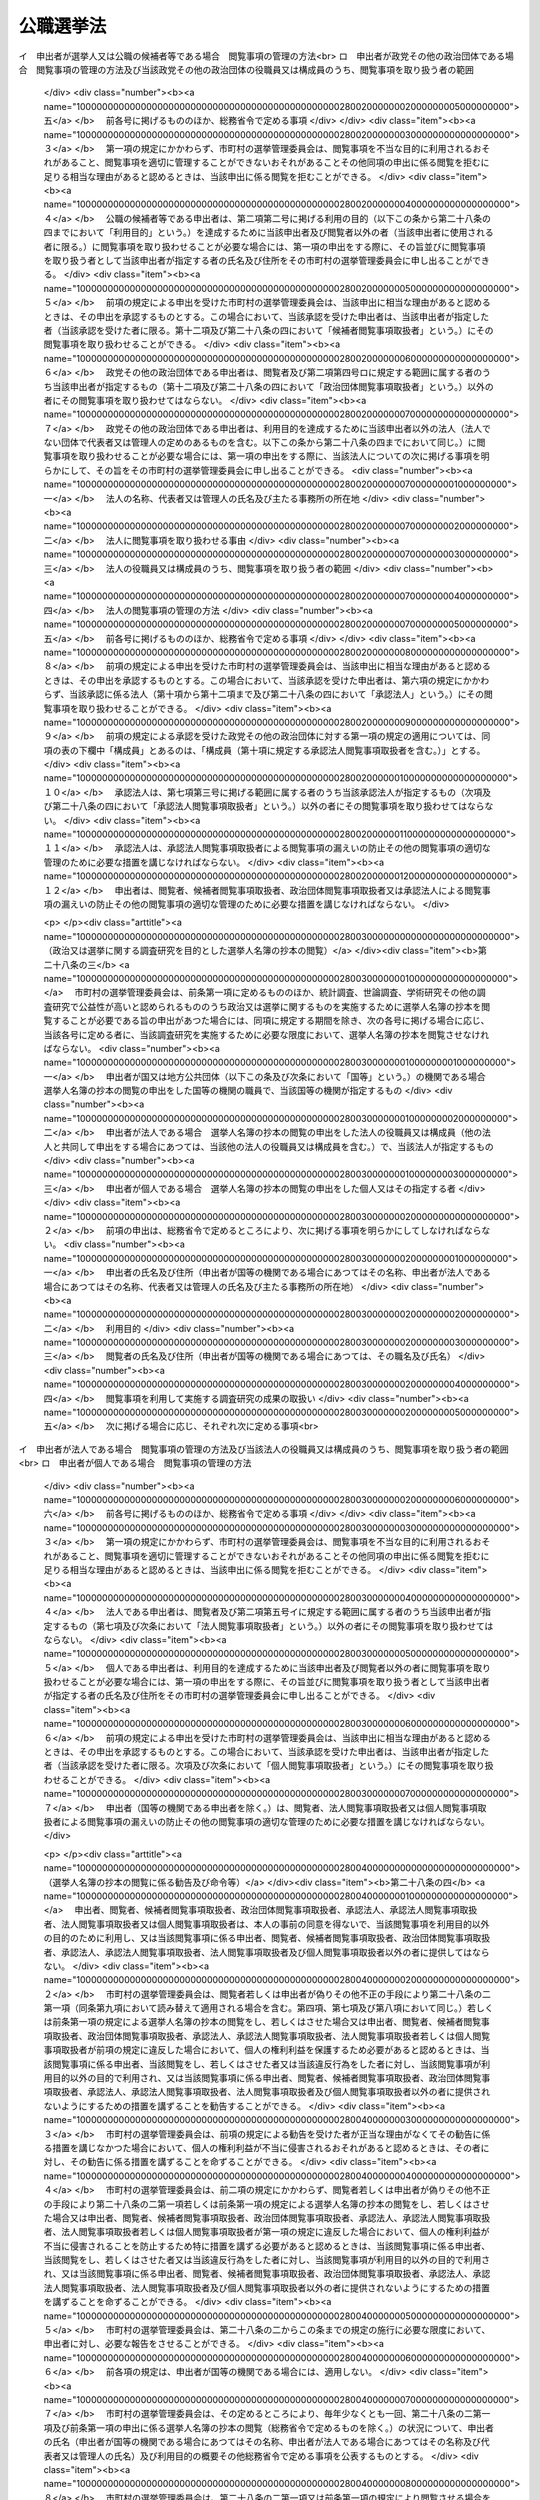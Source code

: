 .. _S25HO100:

==========
公職選挙法
==========

.. raw:: html
    
    
    <b>公職選挙法<br>
    （昭和二十五年四月十五日法律第百号）</b><br><br><div align="right">最終改正：平成二四年一一月二六日法律第九五号</div><br><div align="right"><table width="" border="0"><tr><td><font color="RED">（最終改正までの未施行法令）</font></td></tr><tr><td><a href="/cgi-bin/idxmiseko.cgi?H_RYAKU=%8f%ba%93%f1%8c%dc%96%40%88%ea%81%5a%81%5a&amp;H_NO=%95%bd%90%ac%93%f1%8f%5c%8e%6c%94%4e%94%aa%8c%8e%93%f1%8f%5c%93%f1%93%fa%96%40%97%a5%91%e6%98%5a%8f%5c%8e%b5%8d%86&amp;H_PATH=/miseko/S25HO100/H24HO067.html" target="inyo">平成二十四年八月二十二日法律第六十七号</a></td><td align="right">（未施行）</td></tr><tr></tr><tr><td><a href="/cgi-bin/idxmiseko.cgi?H_RYAKU=%8f%ba%93%f1%8c%dc%96%40%88%ea%81%5a%81%5a&amp;H_NO=%95%bd%90%ac%93%f1%8f%5c%8e%6c%94%4e%8b%e3%8c%8e%8c%dc%93%fa%96%40%97%a5%91%e6%94%aa%8f%5c%8d%86&amp;H_PATH=/miseko/S25HO100/H24HO080.html" target="inyo">平成二十四年九月五日法律第八十号</a></td><td align="right">（未施行）</td></tr><tr></tr><tr><td><a href="/cgi-bin/idxmiseko.cgi?H_RYAKU=%8f%ba%93%f1%8c%dc%96%40%88%ea%81%5a%81%5a&amp;H_NO=%95%bd%90%ac%93%f1%8f%5c%8e%6c%94%4e%8f%5c%88%ea%8c%8e%93%f1%8f%5c%98%5a%93%fa%96%40%97%a5%91%e6%8b%e3%8f%5c%8c%dc%8d%86&amp;H_PATH=/miseko/S25HO100/H24HO095.html" target="inyo">平成二十四年十一月二十六日法律第九十五号</a></td><td align="right">（未施行）</td></tr><tr></tr><tr><td align="right">　</td><td></td></tr><tr></tr></table></div><a name="0000000000000000000000000000000000000000000000000000000000000000000000000000000"></a>
    <br>
    　<a href="#1000000000001000000000000000000000000000000000000000000000000000000000000000000" target="data">第一章　総則（第一条―第八条）</a>
    <br>
    　<a href="#1000000000002000000000000000000000000000000000000000000000000000000000000000000" target="data">第二章　選挙権及び被選挙権（第九条―第十一条の二）</a>
    <br>
    　<a href="#1000000000003000000000000000000000000000000000000000000000000000000000000000000" target="data">第三章　選挙に関する区域（第十二条―第十八条）</a>
    <br>
    　<a href="#1000000000004000000000000000000000000000000000000000000000000000000000000000000" target="data">第四章　選挙人名簿（第十九条―第三十条）</a>
    <br>
    　<a href="#1000000000004002000000000000000000000000000000000000000000000000000000000000000" target="data">第四章の二　在外選挙人名簿（第三十条の二―第三十条の十六） </a>
    <br>
    　<a href="#1000000000005000000000000000000000000000000000000000000000000000000000000000000" target="data">第五章　選挙期日（第三十一条―第三十四条の二）</a>
    <br>
    　<a href="#1000000000006000000000000000000000000000000000000000000000000000000000000000000" target="data">第六章　投票（第三十五条―第六十条）</a>
    <br>
    　<a href="#1000000000007000000000000000000000000000000000000000000000000000000000000000000" target="data">第七章　開票（第六十一条―第七十四条）</a>
    <br>
    　<a href="#1000000000008000000000000000000000000000000000000000000000000000000000000000000" target="data">第八章　選挙会及び選挙分会（第七十五条―第八十五条）</a>
    <br>
    　<a href="#1000000000009000000000000000000000000000000000000000000000000000000000000000000" target="data">第九章　公職の候補者（第八十六条―第九十四条）</a>
    <br>
    　<a href="#1000000000010000000000000000000000000000000000000000000000000000000000000000000" target="data">第十章　当選人（第九十五条―第百八条）</a>
    <br>
    　<a href="#1000000000011000000000000000000000000000000000000000000000000000000000000000000" target="data">第十一章　特別選挙（第百九条―第百十八条）</a>
    <br>
    　<a href="#1000000000012000000000000000000000000000000000000000000000000000000000000000000" target="data">第十二章　選挙を同時に行うための特例（第百十九条―第百二十八条）</a>
    <br>
    　<a href="#1000000000013000000000000000000000000000000000000000000000000000000000000000000" target="data">第十三章　選挙運動（第百二十九条―第百七十八条の三）</a>
    <br>
    　<a href="#1000000000014000000000000000000000000000000000000000000000000000000000000000000" target="data">第十四章　選挙運動に関する収入及び支出並びに寄附（第百七十九条―第二百一条）</a>
    <br>
    　<a href="#1000000000014002000000000000000000000000000000000000000000000000000000000000000" target="data">第十四章の二　参議院（選挙区選出）議員の選挙の特例（第二百一条の二―第二百一条の四）</a>
    <br>
    　<a href="#1000000000014003000000000000000000000000000000000000000000000000000000000000000" target="data">第十四章の三　政党その他の政治団体等の選挙における政治活動（第二百一条の五―第二百一条の十五）</a>
    <br>
    　<a href="#1000000000015000000000000000000000000000000000000000000000000000000000000000000" target="data">第十五章　争訟（第二百二条―第二百二十条）</a>
    <br>
    　<a href="#1000000000016000000000000000000000000000000000000000000000000000000000000000000" target="data">第十六章　罰則（第二百二十一条―第二百五十五条の四） </a>
    <br>
    　<a href="#1000000000017000000000000000000000000000000000000000000000000000000000000000000" target="data">第十七章　補則（第二百五十六条―第二百七十五条）</a>
    <br>
    　<a href="#5000000000000000000000000000000000000000000000000000000000000000000000000000000" target="data">附則</a>
    <br><p>　　　<b><a name="1000000000001000000000000000000000000000000000000000000000000000000000000000000">第一章　総則</a>
    </b>
    </p><p>
    </p><div class="arttitle"><a name="1000000000000000000000000000000000000000000000000100000000000000000000000000000">（この法律の目的）</a>
    </div><div class="item"><b>第一条</b>
    <a name="1000000000000000000000000000000000000000000000000100000000001000000000000000000"></a>
    　この法律は、<a href="/cgi-bin/idxrefer.cgi?H_FILE=%8f%ba%93%f1%88%ea%8c%9b%81%5a&amp;REF_NAME=%93%fa%96%7b%8d%91%8c%9b%96%40&amp;ANCHOR_F=&amp;ANCHOR_T=" target="inyo">日本国憲法</a>
    の精神に則り、衆議院議員、参議院議員並びに地方公共団体の議会の議員及び長を公選する選挙制度を確立し、その選挙が選挙人の自由に表明せる意思によつて公明且つ適正に行われることを確保し、もつて民主政治の健全な発達を期することを目的とする。
    </div>
    
    <p>
    </p><div class="arttitle"><a name="1000000000000000000000000000000000000000000000000200000000000000000000000000000">（この法律の適用範囲）</a>
    </div><div class="item"><b>第二条</b>
    <a name="1000000000000000000000000000000000000000000000000200000000001000000000000000000"></a>
    　この法律は、衆議院議員、参議院議員並びに地方公共団体の議会の議員及び長の選挙について、適用する。
    </div>
    
    <p>
    </p><div class="arttitle"><a name="1000000000000000000000000000000000000000000000000300000000000000000000000000000">（公職の定義）</a>
    </div><div class="item"><b>第三条</b>
    <a name="1000000000000000000000000000000000000000000000000300000000001000000000000000000"></a>
    　この法律において「公職」とは、衆議院議員、参議院議員並びに地方公共団体の議会の議員及び長の職をいう。
    </div>
    
    <p>
    </p><div class="arttitle"><a name="1000000000000000000000000000000000000000000000000400000000000000000000000000000">（議員の定数）</a>
    </div><div class="item"><b>第四条</b>
    <a name="1000000000000000000000000000000000000000000000000400000000001000000000000000000"></a>
    　衆議院議員の定数は、四百八十人とし、そのうち、三百人を小選挙区選出議員、百八十人を比例代表選出議員とする。
    </div>
    <div class="item"><b><a name="1000000000000000000000000000000000000000000000000400000000002000000000000000000">２</a>
    </b>
    　参議院議員の定数は二百四十二人とし、そのうち、九十六人を比例代表選出議員、百四十六人を選挙区選出議員とする。
    </div>
    <div class="item"><b><a name="1000000000000000000000000000000000000000000000000400000000003000000000000000000">３</a>
    </b>
    　地方公共団体の議会の議員の定数は、<a href="/cgi-bin/idxrefer.cgi?H_FILE=%8f%ba%93%f1%93%f1%96%40%98%5a%8e%b5&amp;REF_NAME=%92%6e%95%fb%8e%a9%8e%a1%96%40&amp;ANCHOR_F=&amp;ANCHOR_T=" target="inyo">地方自治法</a>
    （昭和二十二年法律第六十七号）の定めるところによる。
    </div>
    
    <p>
    </p><div class="arttitle"><a name="1000000000000000000000000000000000000000000000000500000000000000000000000000000">（選挙事務の管理）</a>
    </div><div class="item"><b>第五条</b>
    <a name="1000000000000000000000000000000000000000000000000500000000001000000000000000000"></a>
    　この法律において選挙に関する事務は、特別の定めがある場合を除くほか、衆議院（比例代表選出）議員又は参議院（比例代表選出）議員の選挙については中央選挙管理会が管理し、衆議院（小選挙区選出）議員、参議院（選挙区選出）議員、都道府県の議会の議員又は都道府県知事の選挙については都道府県の選挙管理委員会が管理し、市町村の議会の議員又は市町村長の選挙については市町村の選挙管理委員会が管理する。
    </div>
    
    <p>
    </p><div class="arttitle"><a name="1000000000000000000000000000000000000000000000000500200000000000000000000000000">（中央選挙管理会）</a>
    </div><div class="item"><b>第五条の二</b>
    <a name="1000000000000000000000000000000000000000000000000500200000001000000000000000000"></a>
    　中央選挙管理会は、委員五人をもつて組織する。
    </div>
    <div class="item"><b><a name="1000000000000000000000000000000000000000000000000500200000002000000000000000000">２</a>
    </b>
    　委員は、国会議員以外の者で参議院議員の被選挙権を有する者の中から国会の議決による指名に基いて、内閣総理大臣が任命する。
    </div>
    <div class="item"><b><a name="1000000000000000000000000000000000000000000000000500200000003000000000000000000">３</a>
    </b>
    　前項の指名に当つては、同一の政党その他の政治団体に属する者が、三人以上とならないようにしなければならない。
    </div>
    <div class="item"><b><a name="1000000000000000000000000000000000000000000000000500200000004000000000000000000">４</a>
    </b>
    　内閣総理大臣は、委員が次の各号のいずれかに該当するに至つた場合は、その委員を罷免するものとする。ただし、第二号及び第三号の場合においては、国会の同意を得なければならない。
    <div class="number"><b><a name="1000000000000000000000000000000000000000000000000500200000004000000001000000000">一</a>
    </b>
    　参議院議員の被選挙権を有しなくなつた場合
    </div>
    <div class="number"><b><a name="1000000000000000000000000000000000000000000000000500200000004000000002000000000">二</a>
    </b>
    　心身の故障のため、職務を執行することができない場合
    </div>
    <div class="number"><b><a name="1000000000000000000000000000000000000000000000000500200000004000000003000000000">三</a>
    </b>
    　職務上の義務に違反し、その他委員たるに適しない非行があつた場合
    </div>
    </div>
    <div class="item"><b><a name="1000000000000000000000000000000000000000000000000500200000005000000000000000000">５</a>
    </b>
    　委員のうち同一の政党その他の政治団体に属する者が三人以上となつた場合においては、内閣総理大臣は、くじで定める二人以外の委員を罷免するものとする。
    </div>
    <div class="item"><b><a name="1000000000000000000000000000000000000000000000000500200000006000000000000000000">６</a>
    </b>
    　国会は、第二項の規定による委員の指名を行う場合においては、同時に委員と同数の予備委員の指名を行わなければならない。予備委員が欠けた場合においては、同時に委員の指名を行うときに限り、予備委員の指名を行う。
    </div>
    <div class="item"><b><a name="1000000000000000000000000000000000000000000000000500200000007000000000000000000">７</a>
    </b>
    　予備委員は、委員が欠けた場合又は故障のある場合に、その職務を行う。
    </div>
    <div class="item"><b><a name="1000000000000000000000000000000000000000000000000500200000008000000000000000000">８</a>
    </b>
    　第二項から第五項までの規定は、予備委員について準用する。
    </div>
    <div class="item"><b><a name="1000000000000000000000000000000000000000000000000500200000009000000000000000000">９</a>
    </b>
    　委員の任期は、三年とする。但し、補欠委員の任期は、その前任者の残任期間とする。
    </div>
    <div class="item"><b><a name="1000000000000000000000000000000000000000000000000500200000010000000000000000000">１０</a>
    </b>
    　前項の規定にかかわらず、委員は、国会の閉会又は衆議院の解散の場合に任期が満了したときは、あらたに委員が、その後最初に召集された国会における指名に基いて任命されるまでの間、なお、在任するものとする。
    </div>
    <div class="item"><b><a name="1000000000000000000000000000000000000000000000000500200000011000000000000000000">１１</a>
    </b>
    　委員は、非常勤とする。
    </div>
    <div class="item"><b><a name="1000000000000000000000000000000000000000000000000500200000012000000000000000000">１２</a>
    </b>
    　委員長は、委員の中から互選しなければならない。
    </div>
    <div class="item"><b><a name="1000000000000000000000000000000000000000000000000500200000013000000000000000000">１３</a>
    </b>
    　委員長は、中央選挙管理会を代表し、その事務を総理する。
    </div>
    <div class="item"><b><a name="1000000000000000000000000000000000000000000000000500200000014000000000000000000">１４</a>
    </b>
    　中央選挙管理会の会議は、その委員の半数以上の出席がなければ開くことができない。
    </div>
    <div class="item"><b><a name="1000000000000000000000000000000000000000000000000500200000015000000000000000000">１５</a>
    </b>
    　中央選挙管理会の議事は、出席委員の過半数で決し、可否同数のときは委員長の決するところによる。
    </div>
    <div class="item"><b><a name="1000000000000000000000000000000000000000000000000500200000016000000000000000000">１６</a>
    </b>
    　中央選挙管理会の庶務は、総務省において行う。
    </div>
    <div class="item"><b><a name="1000000000000000000000000000000000000000000000000500200000017000000000000000000">１７</a>
    </b>
    　前各項に定めるものの外、中央選挙管理会の運営に関し必要な事項は、中央選挙管理会が定める。
    </div>
    
    <p>
    </p><div class="arttitle"><a name="1000000000000000000000000000000000000000000000000500300000000000000000000000000">（技術的な助言及び勧告並びに資料の提出の要求）</a>
    </div><div class="item"><b>第五条の三</b>
    <a name="1000000000000000000000000000000000000000000000000500300000001000000000000000000"></a>
    　中央選挙管理会は、衆議院（比例代表選出）議員又は参議院（比例代表選出）議員の選挙に関する事務について、都道府県又は市町村に対し、都道府県又は市町村の事務の運営その他の事項について適切と認める技術的な助言若しくは勧告をし、又は当該助言若しくは勧告をするため若しくは都道府県又は市町村の事務の適正な処理に関する情報を提供するため必要な資料の提出を求めることができる。
    </div>
    <div class="item"><b><a name="1000000000000000000000000000000000000000000000000500300000002000000000000000000">２</a>
    </b>
    　中央選挙管理会は、衆議院（比例代表選出）議員又は参議院（比例代表選出）議員の選挙に関する事務について、都道府県の選挙管理委員会に対し、<a href="/cgi-bin/idxrefer.cgi?H_FILE=%8f%ba%93%f1%93%f1%96%40%98%5a%8e%b5&amp;REF_NAME=%92%6e%95%fb%8e%a9%8e%a1%96%40%91%e6%93%f1%95%53%8e%6c%8f%5c%8c%dc%8f%f0%82%cc%8e%6c%91%e6%88%ea%8d%80&amp;ANCHOR_F=1000000000000000000000000000000000000000000000024500400000001000000000000000000&amp;ANCHOR_T=1000000000000000000000000000000000000000000000024500400000001000000000000000000#1000000000000000000000000000000000000000000000024500400000001000000000000000000" target="inyo">地方自治法第二百四十五条の四第一項</a>
    の規定による市町村に対する助言若しくは勧告又は資料の提出の求めに関し、必要な指示をすることができる。
    </div>
    <div class="item"><b><a name="1000000000000000000000000000000000000000000000000500300000003000000000000000000">３</a>
    </b>
    　都道府県又は市町村の選挙管理委員会は、中央選挙管理会に対し、衆議院（比例代表選出）議員又は参議院（比例代表選出）議員の選挙に関する事務の管理及び執行について技術的な助言若しくは勧告又は必要な情報の提供を求めることができる。
    </div>
    
    <p>
    </p><div class="arttitle"><a name="1000000000000000000000000000000000000000000000000500400000000000000000000000000">（是正の指示）</a>
    </div><div class="item"><b>第五条の四</b>
    <a name="10000000000000000000000%E3%80%81%E3%81%93%E3%81%AE%E6%B3%95%E5%BE%8B%E5%8F%88%E3%81%AF%E3%81%93%E3%81%AE%E6%B3%95%E5%BE%8B%E3%81%AB%E5%9F%BA%E3%81%A5%E3%81%8F%E6%94%BF%E4%BB%A4%E3%81%AB%E4%BF%82%E3%82%8B%E9%83%BD%E9%81%93%E5%BA%9C%E7%9C%8C%E3%81%AE&lt;A%20HREF=" target="inyo">地方自治法第二条第九項第一号</a>
    に規定する第一号法定受託事務（衆議院比例代表選出議員又は参議院比例代表選出議員の選挙に関する事務に限る。以下この条及び次条において「第一号法定受託事務」という。）の処理が法令の規定に違反していると認めるとき、又は著しく適正を欠き、かつ、明らかに公益を害していると認めるときは、当該都道府県に対し、当該第一号法定受託事務の処理について違反の是正又は改善のため講ずべき措置に関し、必要な指示をすることができる。
    </div>
    <div class="item"><b><a name="1000000000000000000000000000000000000000000000000500400000002000000000000000000">２</a>
    </b>
    　中央選挙管理会は、この法律又はこの法律に基づく政令に係る市町村の第一号法定受託事務の処理について、都道府県の選挙管理委員会に対し、<a href="/cgi-bin/idxrefer.cgi?H_FILE=%8f%ba%93%f1%93%f1%96%40%98%5a%8e%b5&amp;REF_NAME=%92%6e%95%fb%8e%a9%8e%a1%96%40%91%e6%93%f1%95%53%8e%6c%8f%5c%8c%dc%8f%f0%82%cc%8e%b5%91%e6%93%f1%8d%80&amp;ANCHOR_F=1000000000000000000000000000000000000000000000024500700000002000000000000000000&amp;ANCHOR_T=1000000000000000000000000000000000000000000000024500700000002000000000000000000#1000000000000000000000000000000000000000000000024500700000002000000000000000000" target="inyo">地方自治法第二百四十五条の七第二項</a>
    の規定による市町村に対する指示に関し、必要な指示をすることができる。
    </div>
    <div class="item"><b><a name="1000000000000000000000000000000000000000000000000500400000003000000000000000000">３</a>
    </b>
    　中央選挙管理会は、前項の規定によるほか、この法律又はこの法律に基づく政令に係る市町村の第一号法定受託事務の処理が法令の規定に違反していると認める場合、又は著しく適正を欠き、かつ、明らかに公益を害していると認める場合において、緊急を要するときその他特に必要があると認めるときは、自ら当該市町村に対し、当該第一号法定受託事務の処理について違反の是正又は改善のため講ずべき措置に関し、必要な指示をすることができる。
    </div>
    
    <p>
    </p><div class="arttitle"><a name="1000000000000000000000000000000000000000000000000500500000000000000000000000000">（処理基準）</a>
    </div><div class="item"><b>第五条の五</b>
    <a name="1000000000000000000000000000000000000000000000000500500000001000000000000000000"></a>
    　中央選挙管理会は、この法律又はこの法律に基づく政令に係る都道府県の第一号法定受託事務の処理について、都道府県が当該第一号法定受託事務を処理するに当たりよるべき基準を定めることができる。
    </div>
    <div class="item"><b><a name="1000000000000000000000000000000000000000000000000500500000002000000000000000000">２</a>
    </b>
    　都道府県の選挙管理委員会が、<a href="/cgi-bin/idxrefer.cgi?H_FILE=%8f%ba%93%f1%93%f1%96%40%98%5a%8e%b5&amp;REF_NAME=%92%6e%95%fb%8e%a9%8e%a1%96%40%91%e6%93%f1%95%53%8e%6c%8f%5c%8c%dc%8f%f0%82%cc%8b%e3%91%e6%93%f1%8d%80&amp;ANCHOR_F=1000000000000000000000000000000000000000000000024500900000002000000000000000000&amp;ANCHOR_T=1000000000000000000000000000000000000000000000024500900000002000000000000000000#1000000000000000000000000000000000000000000000024500900000002000000000000000000" target="inyo">地方自治法第二百四十五条の九第二項</a>
    の規定により、市町村の選挙管理委員会がこの法律の規定に基づき担任する第一号法定受託事務の処理について、市町村が当該第一号法定受託事務を処理するに当たりよるべき基準を定める場合において、当該都道府県の選挙管理委員会の定める基準は、次項の規定により中央選挙管理会の定める基準に抵触するものであつてはならない。
    </div>
    <div class="item"><b><a name="1000000000000000000000000000000000000000000000000500500000003000000000000000000">３</a>
    </b>
    　中央選挙管理会は、特に必要があると認めるときは、この法律又はこの法律に基づく政令に係る市町村の第一号法定受託事務の処理について、市当該第一号法定受託事務を処理するに当たりよるべき基準を定めることができる。
    </div>
    <div class="item"><b><a name="1000000000000000000000000000000000000000000000000500500000004000000000000000000">４</a>
    </b>
    　中央選挙管理会は、この法律又はこの法律に基づく政令に係る市町村の第一号法定受託事務の処理について、都道府県の選挙管理委員会に対し、<a href="/cgi-bin/idxrefer.cgi?H_FILE=%8f%ba%93%f1%93%f1%96%40%98%5a%8e%b5&amp;REF_NAME=%92%6e%95%fb%8e%a9%8e%a1%96%40%91%e6%93%f1%95%53%8e%6c%8f%5c%8c%dc%8f%f0%82%cc%8b%e3%91%e6%93%f1%8d%80&amp;ANCHOR_F=1000000000000000000000000000000000000000000000024500900000002000000000000000000&amp;ANCHOR_T=1000000000000000000000000000000000000000000000024500900000002000000000000000000#1000000000000000000000000000000000000000000000024500900000002000000000000000000" target="inyo">地方自治法第二百四十五条の九第二項</a>
    の規定により定める基準に関し、必要な指示をすることができる。
    </div>
    <div class="item"><b><a name="1000000000000000000000000000000000000000000000000500500000005000000000000000000">５</a>
    </b>
    　第一項又は第三項の規定により定める基準は、その目的を達成するために必要な最小限度のものでなければならない。
    </div>
    
    <p>
    </p><div class="arttitle"><a name="1000000000000000000000000000000000000000000000000600000000000000000000000000000">（選挙に関する啓発、周知等）</a>
    </div><div class="item"><b>第六条</b>
    <a name="1000000000000000000000000000000000000000000000000600000000001000000000000000000"></a>
    　総務大臣、中央選挙管理会、都道府県の選挙管理委員会及び市町村の選挙管理委員会は、選挙が公明且つ適正に行われるように、常にあらゆる機会を通じて選挙人の政治常識の向上に努めるとともに、特に選挙に際しては投票の方法、選挙違反その他選挙に関し必要と認める事項を選挙人に周知させなければならない。
    </div>
    <div class="item"><b><a name="1000000000000000000000000000000000000000000000000600000000002000000000000000000">２</a>
    </b>
    　中央選挙管理会、都道府県の選挙管理委員会及び市町村の選挙管理委員会は、選挙の結果を選挙人に対してすみやかに知らせるように努めなければならない。
    </div>
    <div class="item"><b><a name="1000000000000000000000000000000000000000000000000600000000003000000000000000000">３</a>
    </b>
    　選挙人に対しては、特別の事情がない限り、選挙の当日、その選挙権を行使するために必要な時間を与えるよう措置されなければならない。
    </div>
    
    <p>
    </p><div class="arttitle"><a name="1000000000000000000000000000000000000000000000000700000000000000000000000000000">（選挙取締の公正確保）</a>
    </div><div class="item"><b>第七条</b>
    <a name="1000000000000000000000000000000000000000000000000700000000001000000000000000000"></a>
    　検察官、都道府県公安委員会の委員及び警察官は、選挙の取締に関する規定を公正に執行しなければならない。
    </div>
    
    <p>
    </p><div class="arttitle"><a name="1000000000000000000000000000000000000000000000000800000000000000000000000000000">（特定地域に関する特例）</a>
    </div><div class="item"><b>第八条</b>
    <a name="1000000000000000000000000000000000000000000000000800000000001000000000000000000"></a>
    　交通至難の島その他の地において、この法律の規定を適用し難い事項については、政令で特別の定をすることができる。
    </div>
    
    
    <p>　　　<b><a name="1000000000002000000000000000000000000000000000000000000000000000000000000000000">第二章　選挙権及び被選挙権</a>
    </b>
    </p><p>
    </p><div class="arttitle"><a name="1000000000000000000000000000000000000000000000000900000000000000000000000000000">（選挙権）</a>
    </div><div class="item"><b>第九条</b>
    <a name="1000000000000000000000000000000000000000000000000900000000001000000000000000000"></a>
    　日本国民で年齢満二十年以上の者は、衆議院議員及び参議院議員の選挙権を有する。
    </div>
    <div class="item"><b><a name="1000000000000000000000000000000000000000000000000900000000002000000000000000000">２</a>
    </b>
    　日本国民たる年齢満二十年以上の者で引き続き三箇月以上市町村の区域内に住所を有する者は、その属する地方公共団体の議会の議員及び長の選挙権を有する。
    </div>
    <div class="item"><b><a name="100000000000%E5%8C%BA%E5%9F%9F%E3%81%AE%E5%85%A8%E9%83%A8%E5%8F%88%E3%81%AF%E4%B8%80%E9%83%A8%E3%81%A8%E3%81%AA%E3%81%A4%E3%81%9F%E5%B8%82%E7%94%BA%E6%9D%91%E3%81%A7%E3%81%82%E3%81%A4%E3%81%A6%E3%80%81%E5%BD%93%E8%A9%B2%E5%BB%83%E7%BD%AE%E5%88%86%E5%90%88%E3%81%AB%E3%82%88%E3%82%8A%E6%B6%88%E6%BB%85%E3%81%97%E3%81%9F%E5%B8%82%E7%94%BA%E6%9D%91%EF%BC%88%E3%81%93%E3%81%AE%E9%A0%85%E3%81%AE%E8%A6%8F%E5%AE%9A%E3%81%AB%E3%82%88%E3%82%8A%E5%BD%93%E8%A9%B2%E6%B6%88%E6%BB%85%E3%81%97%E3%81%9F%E5%B8%82%E7%94%BA%E6%9D%91%E3%81%AB%E5%90%AB%E3%82%80%E3%82%82%E3%81%AE%E3%81%A8%E3%81%95%E3%82%8C%E3%81%9F%E5%B8%82%E7%94%BA%E6%9D%91%E3%82%92%E5%90%AB%E3%82%80%E3%80%82%EF%BC%89%E3%82%92%E5%90%AB%E3%82%80%E3%82%82%E3%81%AE%E3%81%A8%E3%81%99%E3%82%8B%E3%80%82%0A&lt;/DIV&gt;%0A&lt;DIV%20class=" item><b><a name="1000000000000000000000000000000000000000000000000900000000004000000000000000000">４</a>
    </b>
    　第二項の規定によりその属する市町村を包括する都道府県の議会の議員及び長の選挙権を有する者で当該市町村の区域内から引き続き同一都道府県の区域内の他の市町村の区域内に住所を移したものは、同項に規定する住所に関する要件にかかわらず、当該都道府県の議会の議員及び長の選挙権を引き続き有する。
    </a></b></div>
    <div class="item"><b><a name="1000000000000000000000000000000000000000000000000900000000005000000000000000000">５</a>
    </b>
    　第二項の三箇月の期間は、市町村の廃置分合又は境界変更のため中断されることがない。
    </div>
    
    <p>
    </p><div class="arttitle"><a name="1000000000000000000000000000000000000000000000001000000000000000000000000000000">（被選挙権）</a>
    </div><div class="item"><b>第十条</b>
    <a name="1000000000000000000000000000000000000000000000001000000000001000000000000000000"></a>
    　日本国民は、左の各号の区分に従い、それぞれ当該議員又は長の被選挙権を有する。
    <div class="number"><b><a name="1000000000000000000000000000000000000000000000001000000000001000000001000000000">一</a>
    </b>
    　衆議院議員については年齢満二十五年以上の者
    </div>
    <div class="number"><b><a name="1000000000000000000000000000000000000000000000001000000000001000000002000000000">二</a>
    </b>
    　参議院議員については年齢満三十年以上の者
    </div>
    <div class="number"><b><a name="1000000000000000000000000000000000000000000000001000000000001000000003000000000">三</a>
    </b>
    　都道府県の議会の議員についてはその選挙権を有する者で年齢満二十五年以上のもの
    </div>
    <div class="number"><b><a name="1000000000000000000000000000000000000000000000001000000000001000000004000000000">四</a>
    </b>
    　都道府県知事については年齢満三十年以上の者
    </div>
    <div class="number"><b><a name="1000000000000000000000000000000000000000000000001000000000001000000005000000000">五</a>
    </b>
    　市町村の議会の議員についてはその選挙権を有する者で年齢満二十五年以上のもの
    </div>
    <div class="number"><b><a name="1000000000000000000000000000000000000000000000001000000000001000000006000000000">六</a>
    </b>
    　市町村長については年齢満二十五年以上の者
    </div>
    </div>
    <div class="item"><b><a name="1000000000000000000000000000000000000000000000001000000000002000000000000000000">２</a>
    </b>
    　前項各号の年齢は、選挙の期日により算定する。
    </div>
    
    <p>
    </p><div class="arttitle"><a name="1000000000000000000000000000000000000000000000001100000000000000000000000000000">（選挙権及び被選挙権を有しない者）</a>
    </div><div class="item"><b>第十一条</b>
    <a name="1000000000000000000000000000000000000000000000001100000000001000000000000000000"></a>
    　次に掲げる者は、選挙権及び被選挙権を有しない。
    <div class="number"><b><a name="1000000000000000000000000000000000000000000000001100000000001000000001000000000">一</a>
    </b>
    　成年被後見人
    </div>
    <div class="number"><b><a name="1000000000000000000000000000000000000000000000001100000000001000000002000000000">二</a>
    </b>
    　禁錮以上の刑に処せられその執行を終わるまでの者
    </div>
    <div class="number"><b><a name="1000000000000000000000000000000000000000000000001100000000001000000003000000000">三</a>
    </b>
    　禁錮以上の刑に処せられその執行を受けることがなくなるまでの者（刑の執行猶予中の者を除く。）
    </div>
    <div class="number"><b><a name="1000000000000000000000000000000000000000000000001100000000001000000004000000000">四</a>
    </b>
    　公職にある間に犯した<a href="/cgi-bin/idxrefer.cgi?H_FILE=%96%be%8e%6c%81%5a%96%40%8e%6c%8c%dc&amp;REF_NAME=%8c%59%96%40&amp;ANCHOR_F=&amp;ANCHOR_T=" target="inyo">刑法</a>
    （明治四十年法律第四十五号）<a href="/cgi-bin/idxrefer.cgi?H_FILE=%96%be%8e%6c%81%5a%96%40%8e%6c%8c%dc&amp;REF_NAME=%91%e6%95%53%8b%e3%8f%5c%8e%b5%8f%f0&amp;ANCHOR_F=1000000000000000000000000000000000000000000000019700000000000000000000000000000&amp;ANCHOR_T=1000000000000000000000000000000000000000000000019700000000000000000000000000000#1000000000000000000000000000000000000000000000019700000000000000000000000000000" target="inyo">第百九十七条</a>
    から<a href="/cgi-bin/idxrefer.cgi?H_FILE=%96%be%8e%6c%81%5a%96%40%8e%6c%8c%dc&amp;REF_NAME=%91%e6%95%53%8b%e3%8f%5c%8e%b5%8f%f0%82%cc%8e%6c&amp;ANCHOR_F=1000000000000000000000000000000000000000000000019700400000000000000000000000000&amp;ANCHOR_T=1000000000000000000000000000000000000000000000019700400000000000000000000000000#1000000000000000000000000000000000000000000000019700400000000000000000000000000" target="inyo">第百九十七条の四</a>
    までの罪又は<a href="/cgi-bin/idxrefer.cgi?H_FILE=%95%bd%88%ea%93%f1%96%40%88%ea%8e%4f%81%5a&amp;REF_NAME=%8c%f6%90%45%82%c9%82%a0%82%e9%8e%d2%93%99%82%cc%82%a0%82%c1%82%b9%82%f1%8d%73%88%d7%82%c9%82%e6%82%e9%97%98%93%be%93%99%82%cc%8f%88%94%b1%82%c9%8a%d6%82%b7%82%e9%96%40%97%a5&amp;ANCHOR_F=&amp;ANCHOR_T=" target="inyo">公職にある者等のあっせん行為による利得等の処罰に関する法律</a>
    （平成十二年法律第百三十号）<a href="/cgi-bin/idxrefer.cgi?H_FILE=%95%bd%88%ea%93%f1%96%40%88%ea%8e%4f%81%5a&amp;REF_NAME=%91%e6%88%ea%8f%f0&amp;ANCHOR_F=1000000000000000000000000000000000000000000000000100000000000000000000000000000&amp;ANCHOR_T=1000000000000000000000000000000000000000000000000100000000000000000000000000000#1000000000000000000000000000000000000000000000000100000000000000000000000000000" target="inyo">第一条</a>
    の罪により刑に処せられ、その執行を終わり若しくはその執行の免除を受けた者でその執行を終わり若しくはその執行の免除を受けた日から五年を経過しないもの又はその刑の執行猶予中の者
    </div>
    <div class="number"><b><a name="1000000000000000000000000000000000000000000000001100000000001000000005000000000">五</a>
    </b>
    　法律で定めるところにより行われる選挙、投票及び国民審査に関する犯罪により禁錮以上の刑に処せられその刑の執行猶予中の者
    </div>
    </div>
    <div class="item"><b><a name="1000000000000000000000000000000000000000000000001100000000002000000000000000000">２</a>
    </b>
    　この法律の定める選挙に関する犯罪に因り選挙権及び被選挙権を有しない者については、第二百五十二条の定めるところによる。
    </div>
    <div class="item"><b><a name="1000000000000000000000000000000000000000000000001100000000003000000000000000000">３</a>
    </b>
    　市町村長は、その市町村に本籍を有する者で他の市町村に住所を有するもの又は他の市町村において第三十条の六の規定による在外選挙人名簿の登録がされているものについて、第一項又は第二百五十二条の規定により選挙権及び被選挙権を有しなくなるべき事由が生じたこと又はその事由がなくなつたことを知つたときは、遅滞なくその旨を当該他の市町村の選挙管理委員会に通知しなければならない。
    </div>
    
    <p>
    </p><div class="arttitle"><a name="1000000000000000000000000000000000000000000000001100200000000000000000000000000">（被選挙権を有しない者）</a>
    </div><div class="item"><b>第十一条の二</b>
    <a name="1000000000000000000000000000000000000000000000001100200000001000000000000000000"></a>
    　公職にある間に犯した前条第一項第四号に規定する罪により刑に処せられ、その執行を終わり又はその執行の免除を受けた者でその執行を終わり又はその執行の免除を受けた日から五年を経過したものは、当該五年を経過した日から五年間、被選挙権を有しない。
    </div>
    
    
    <p>　　　<b><a name="1000000000003000000000000000000000000000000000000000000000000000000000000000000">第三章　選挙に関する区域</a>
    </b>
    </p><p>
    </p><div class="arttitle"><a name="1000000000000000000000000000000000000000000000001200000000000000000000000000000">（選挙の単位）</a>
    </div><div class="item"><b>第十二条</b>
    <a name="1000000000000000000000000000000000000000000000001200000000001000000000000000000"></a>
    　衆議院（小選挙区選出）議員、衆議院（比例代表選出）議員、参議院（選挙区選出）議員及び都道府県の議会の議員は、それぞれ各選挙区において、選挙する。
    </div>
    <div class="item"><b><a name="1000000000000000000000000000000000000000000000001200000000002000000000000000000">２</a>
    </b>
    　参議院（比例代表選出）議員は、全都道府県の区域を通じて、選挙する。
    </div>
    <div class="item"><b><a name="1000000000000000000000000000000000000000000000001200000000003000000000000000000">３</a>
    </b>
    　都道府県知事及び市町村長は、当該地方公共団体の区域において、選挙する。
    </div>
    <div class="item"><b><a name="1000000000000000000000000000000000000000000000001200000000004000000000000000000">４</a>
    </b>
    　市町村の議会の議員は、選挙区がある場合にあつては、各選挙区において、選挙区がない場合にあつてはその市町村の区域において、選挙する。
    </div>
    
    <p>
    </p><div class="arttitle"><a name="1000000000000000000000000000000000000000000000001300000000000000000000000000000">（衆議院議員の選挙区）</a>
    </div><div class="item"><b>第十三条</b>
    <a name="1000000000000000000000000000000000000000000000001300000000001000000000000000000"></a>
    　衆議院（小選挙区選出）議員の選挙区は、別表第一で定め、各選挙区において選挙すべき議員の数は、一人とする。
    </div>
    <div class="item"><b><a name="1000000000000000000000000000000000000000000000001300000000002000000000000000000">２</a>
    </b>
    　衆議院（比例代表選出）議員の選挙区及び各選挙区において選挙すべき議員の数は、別表第二で定める。
    </div>
    <div class="item"><b><a name="1000000000000000000000000000000000000000000000001300000000003000000000000000000">３</a>
    </b>
    　別表第一に掲げる行政区画その他の区域に変更があつても、衆議院（小選挙区選出）議員の選挙区は、なお従前の区域による。ただし、二以上の選挙区にわたつて市町村の境界変更があつたときは、この限りでない。
    </div>
    <div class="item"><b><a name="1000000000000000000000000000000000000000000000001300000000004000000000000000000">４</a>
    </b>
    　前項ただし書の場合において、当該市町村の境界変更に係る区域の新たに属することとなつた市町村が二以上の選挙区に分かれているときは、当該区域の選挙区の所属については、政令で定める。
    </div>
    <div class="item"><b><a name="1000000000000000000000000000000000000000000000001300000000005000000000000000000">５</a>
    </b>
    　衆議院（比例代表選出）議員の二以上の選挙区にわたつて市町村の廃置分合が行われたときは、第二項の規定にかかわらず、別表第一が最初に更正されるまでの間は、衆議院（比例代表選出）議員の選挙区は、なお従前の区域による。
    </div>
    <div class="item"><b><a name="1000000000000000000000000000000000000000000000001300000000006000000000000000000">６</a>
    </b>
    　<a href="/cgi-bin/idxrefer.cgi?H_FILE=%8f%ba%93%f1%93%f1%96%40%98%5a%8e%b5&amp;REF_NAME=%92%6e%95%fb%8e%a9%8e%a1%96%40%91%e6%98%5a%8f%f0%82%cc%93%f1%91%e6%88%ea%8d%80&amp;ANCHOR_F=1000000000000000000000000000000000000000000000000600200000001000000000000000000&amp;ANCHOR_T=1000000000000000000000000000000000000000000000000600200000001000000000000000000#1000000000000000000000000000000000000000000000000600200000001000000000000000000" target="inyo">地方自治法第六条の二第一項</a>
    の規定による都道府県の廃置分合があつても、衆議院（比例代表選出）議員の選挙区は、なお従前の区域による。
    </div>
    
    <p>
    </p><div class="arttitle"><a name="1000000000000000000000000000000000000000000000001400000000000000000000000000000">（参議院選挙区選出議員の選挙区）</a>
    </div><div class="item"><b>第十四条</b>
    <a name="1000000000000000000000000000000000000000000000001400000000001000000000000000000"></a>
    　参議院（選挙区選出）議員の選挙区及び各選挙区において選挙すべき議員の数は、別表第三で定める。
    </div>
    <div class="item"><b><a name="1000000000000000000000000000000000000000000000001400000000002000000000000000000">２</a>
    </b>
    　<a href="/cgi-bin/idxrefer.cgi?H_FILE=%8f%ba%93%f1%93%f1%96%40%98%5a%8e%b5&amp;REF_NAME=%92%6e%95%fb%8e%a9%8e%a1%96%40%91%e6%98%5a%8f%f0%82%cc%93%f1%91%e6%88%ea%8d%80&amp;ANCHOR_F=1000000000000000000000000000000000000000000000000600200000001000000000000000000&amp;ANCHOR_T=1000000000000000000000000000000000000000000000000600200000001000000000000000000#1000000000000000000000000000000000000000000000000600200000001000000000000000000" target="inyo">地方自治法第六条の二第一項</a>
    の規定による都道府県の廃置分合があつても、参議院（選挙区選出）議員の選挙区及び各選挙区において選挙すべき議員の数は、なお従前の例による。
    </div>
    
    <p>
    </p><div class="arttitle"><a name="10000000000000000000000000000000000000000000000015000000000000%E5%B8%82%E3%81%AE%E5%8C%BA%E5%9F%9F%E3%81%AB%E3%82%88%E3%82%8B%E3%80%82%0A&lt;/DIV&gt;%0A&lt;DIV%20class=" item><b><a name="1000000000000000000000000000000000000000000000001500000000002000000000000000000">２</a>
    </b>
    　前項の区域の人口が当該都道府県の人口を当該都道府県の議会の議員の定数をもつて除して得た数（以下本条中「議員一人当りの人口」という。）の半数に達しないときは、条例で隣接する他の郡市の区域と合せて一選挙区を設けなければならない。
    </a></div>
    <div class="item"><b><a name="1000000000000000000000000000000000000000000000001500000000003000000000000000000">３</a>
    </b>
    　第一項の区域の人口が議員一人当りの人口の半数以上であつても議員一人当りの人口に達しないときは、条例で隣接する他の郡市の区域と合せて一選挙区を設けることができる。
    </div>
    <div class="item"><b><a name="1000000000000000000000000000000000000000000000001500000000004000000000000000000">４</a>
    </b>
    　一の郡の区域が他の郡市の区域により二以上の区域に分断されている場合における前三項の規定の適用については、当該各区域又はそれらの区域を合せた区域を郡の区域とみなすことができる。一の郡の区域が他の郡市の区域により分断されてはいないが地勢及び交通上これに類似する状況にあるときも、また同様とする。
    </div>
    <div class="item"><b><a name="1000000000000000000000000000000000000000000000001500000000005000000000000000000">５</a>
    </b>
    　一の郡市の区域が二以上の衆議院（小選挙区選出）議員の選挙区に属する区域に分かれている場合における第一項から第三項までの規定の適用（前項の規定の適用がある場合を含む。）については、当該各区域を郡市の区域とみなすことができる。
    </div>
    <div class="item"><b><a name="1000000000000000000000000000000000000000000000001500000000006000000000000000000">６</a>
    </b>
    　市町村は、特に必要があるときは、その議会の議員の選挙につき、条例で選挙区を設けることができる。但し、<a href="/cgi-bin/idxrefer.cgi?H_FILE=%8f%ba%93%f1%93%f1%96%40%98%5a%8e%b5&amp;REF_NAME=%92%6e%95%fb%8e%a9%8e%a1%96%40%91%e6%93%f1%95%53%8c%dc%8f%5c%93%f1%8f%f0%82%cc%8f%5c%8b%e3%91%e6%88%ea%8d%80&amp;ANCHOR_F=1000000000000000000000000000000000000000000000025201900000001000000000000000000&amp;ANCHOR_T=1000000000000000000000000000000000000000000000025201900000001000000000000000000#1000000000000000000000000000000000000000000000025201900000001000000000000000000" target="inyo">地方自治法第二百五十二条の十九第一項</a>
    の指定都市（以下「指定都市」という。）については、区の区域をもつて選挙区とする。
    </div>
    <div class="item"><b><a name="1000000000000000000000000000000000000000000000001500000000007000000000000000000">７</a>
    </b>
    　第二項、第三項又は前項の規定により選挙区を設ける場合においては、行政区画、衆議院（小選挙区選出）議員の選挙区、地勢、交通等の事情を総合的に考慮して合理的に行わなければならない。
    </div>
    <div class="item"><b><a name="1000000000000000000000000000000000000000000000001500000000008000000000000000000">８</a>
    </b>
    　各選挙区において選挙すべき地方公共団体の議会の議員の数は、人口に比例して、条例で定めなければならない。ただし、特別の事情があるときは、おおむね人口を基準とし、地域間の均衡を考慮して定めることができる。
    </div>
    <div class="item"><b><a name="1000000000000000000000000000000000000000000000001500000000009000000000000000000">９</a>
    </b>
    　前各項に定めるもののほか、地方公共団体の議会の議員の選挙区及び各選挙区において選挙すべき議員の数に関し必要な事項は、政令で定める。
    </div>
    
    <p>
    </p><div class="arttitle"><a name="1000000000000000000000000000000000000000000000001500200000000000000000000000000">（選挙区の選挙期間中の特例）</a>
    </div><div class="item"><b>第十五条の二</b>
    <a name="1000000000000000000000000000000000000000000000001500200000001000000000000000000"></a>
    　衆議院（小選挙区選出）議員の選挙の期日の公示又は告示がなされた日からその選挙の期日までの間において二以上の選挙区にわたつて市町村の境界変更があつても、当該選挙区は、第十三条第三項ただし書の規定にかかわらず、当該選挙については、変更しないものとする。
    </div>
    <div class="item"><b><a name="1000000000000000000000000000000000000000000000001500200000002000000000000000000">２</a>
    </b>
    　衆議院（比例代表選出）議員の選挙の期日の公示又は告示がなされた日からその選挙の期日までの間において二以上の選挙区にわたつて都道府県の境界の変更があつても、当該選挙区は、第十三条第二項の規定にかかわらず、当該選挙については、変更しないものとする。
    </div>
    <div class="item"><b><a name="1000000000000000000000000000000000000000000000001500200000003000000000000000000">３</a>
    </b>
    　参議院（選挙区選出）議員の選挙の期日の公示又は告示がなされた日からその選挙の期日までの間において都道府県の境界の変更があつても、当該選挙区は、第十四条第一項の規定にかかわらず、当該選挙については、変更しないものとする。
    </div>
    <div class="item"><b><a name="1000000000000000000000000000000000000000000000001500200000004000000000000000000">４</a>
    </b>
    　都道府県の議会の議員の選挙の期日の告示がなされた日からその選挙の期日までの間において郡市の区域の変更（都道府県の境界にわたるものを除く。）があつても、当該選挙区は、前条第一項から第五項までの規定にかかわらず、当該選挙については、変更しないものとする。
    </div>
    
    <p>
    </p><div class="arttitle"><a name="1000000000000000000000000000000000000000000000001600000000000000000000000000000">（選挙区の異動と現任者の地位）</a>
    </div><div class="item"><b>第十六条</b>
    <a name="1000000000000000000000000000000000000000000000001600000000001000000000000000000"></a>
    　現任の衆議院議員、参議院（選挙区選出）議員、都道府県の議会の議員及び市町村の議会の議員は、行政区画その他の区域の変更によりその選挙区に異動があつても、その職を失うことはない。
    </div>
    
    <p>
    </p><div class="arttitle"><a name="1000000000000000000000000000000000000000000000001700000000000000000000000000000">（投票区）</a>
    </div><div class="item"><b>第十七条</b>
    <a name="1000000000000000000000000000000000000000000000001700000000001000000000000000000"></a>
    　投票区は、市町村の区域による。
    </div>
    <div class="item"><b><a name="1000000000000000000000000000000000000000000000001700000000002000000000000000000">２</a>
    </b>
    　市町村の選挙管理委員会は、必要があると認めるときは、市町村の区域を分けて数投票区を設けることができる。
    </div>
    <div class="item"><b><a name="1000000000000000000000000000000000000000000000001700000000003000000000000000000">３</a>
    </b>
    　前項の規定により、投票区を設けたときは、市町村の選挙管理委員会は、直ちに告示しなければならない。
    </div>
    
    <p>
    </p><div class="arttitle"><a name="1000000000000000000000000000000000000000000000001800000000000000000000000000000">（開票区）</a>
    </div><div class="item"><b>第十八条</b>
    <a name="1000000000000000000000000000000000000000000000001800000000001000000000000000000"></a>
    　開票区は、市町村の区域による。ただし、衆議院（小選挙区選出）議員の選挙若しくは都道府県の議会の議員の選挙において市町村が二以上の選挙区に分かれているとき又は第十五条第六項の規定による選挙区があるときは、当該選挙区の区域により市町村の区域を分けて数開票区を設けるものとする。
    </div>
    <div class="item"><b><a name="1000000000000000000000000000000000000000000000001800000000002000000000000000000">２</a>
    </b>
    　都道府県の選挙管理委員会は、特別の事情があると認めるときに限り、前項の規定にかかわらず、市町村の区域を分けて数開票区を設け又は数町村の区域を合せて一開票区を設けることができる。
    </div>
    <div class="item"><b><a name="1000000000000000000000000000000000000000000000001800000000003000000000000000000">３</a>
    </b>
    　前項の規定により開票区を設けたときは、都道府県の選挙管理委員会は、直ちに告示しなければならない。
    </div>
    
    
    <p>　　　<b><a name="1000000000004000000000000000000000000000000000000000000000000000000000000000000">第四章　選挙人名簿</a>
    </b>
    </p><p>
    </p><div class="arttitle"><a name="1000000000000000000000000000000000000000000000001900000000000000000000000000000">（永久選挙人名簿）</a>
    </div><div class="item"><b>第十九条</b>
    <a name="1000000000000000000000000000000000000000000000001900000000001000000000000000000"></a>
    　選挙人名簿は、永久に据え置くものとし、かつ、各選挙を通じて一の名簿とする。
    </div>
    <div class="item"><b><a name="1000000000000000000000000000000000000000000000001900000000002000000000000000000">２</a>
    </b>
    　市町村の選挙管理委員会は、選挙人名簿の調製及び保管の任に当たるものとし、毎年三月、六月、九月及び十二月（第二十二条第一項及び第二十三条第一項において「登録月」という。）並びに選挙を行う場合に、選挙人名簿の登録を行うものとする。
    </div>
    <div class="item"><b><a name="1000000000000000000000000000000000000000000000001900000000003000000000000000000">３</a>
    </b>
    　選挙人名簿は、政令で定めるところにより、磁気ディスク（これに準ずる方法により一定の事項を確実に記録しておくことができる物を含む。以下同じ。）をもつて調製することができる。
    </div>
    <div class="item"><b><a name="1000000000000000000000000000000000000000000000001900000000004000000000000000000">４</a>
    </b>
    　選挙を行う場合において必要があるときは、選挙人名簿の抄本（前項の規定により磁気ディスクをもつて選挙人名簿を調製している市町村の選挙管理委員会にあつては、当該選挙人名簿に記録されている全部若しくは一部の事項又は当該事項を記載した書類。以下同じ。）を用いることができる。
    </div>
    <div class="item"><b><a name="1000000000000000000000000000000000000000000000001900000000005000000000000000000">５</a>
    </b>
    　選挙人名簿の調製については、<a href="/cgi-bin/idxrefer.cgi?H_FILE=%95%bd%88%ea%8e%6c%96%40%88%ea%8c%dc%88%ea&amp;REF_NAME=%8d%73%90%ad%8e%e8%91%b1%93%99%82%c9%82%a8%82%af%82%e9%8f%ee%95%f1%92%ca%90%4d%82%cc%8b%5a%8f%70%82%cc%97%98%97%70%82%c9%8a%d6%82%b7%82%e9%96%40%97%a5&amp;ANCHOR_F=&amp;ANCHOR_T=" target="inyo">行政手続等における情報通信の技術の利用に関する法律</a>
    （平成十四年法律第百五十一号）<a href="/cgi-bin/idxrefer.cgi?H_FILE=%95%bd%88%ea%8e%6c%96%40%88%ea%8c%dc%88%ea&amp;REF_NAME=%91%e6%98%5a%8f%f0&amp;ANCHOR_F=1000000000000000000000000000000000000000000000000600000000000000000000000000000&amp;ANCHOR_T=1000000000000000000000000000000000000000000000000600000000000000000000000000000#1000000000000000000000000000000000000000000000000600000000000000000000000000000" target="inyo">第六条</a>
    の規定は、適用しない。
    </div>
    
    <p>
    </p><div class="arttitle"><a name="1000000000000000000000000000000000000000000000002000000000000000000000000000000">（選挙人名簿の記載事項等）</a>
    </div><div class="item"><b>第二十条</b>
    <a name="1000000000000000000000000000000000000000000000002000000000001000000000000000000"></a>
    　選挙人名簿には、選挙人の氏名、住所、性別及び生年月日等の記載（前条第三項の規定により磁気ディスクをもつて調製する選挙人名簿にあつては、記録）をしなければならない。
    </div>
    <div class="item"><b><a name="1000000000000000000000000000000000000000000000002000000000002000000000000000000">２</a>
    </b>
    　選挙人名簿は、市町村の区域を分けて数投票区を設けた場合には、その投票区ごとに編製しなければならない。
    </div>
    <div class="item"><b><a name="1000000000000000000000000000000000000000000000002000000000003000000000000000000">３</a>
    </b>
    　前二項に規定するもののほか、選挙人名簿の様式その他必要な事項は、政令で定める。
    </div>
    
    <p>
    </p><div class="arttitle"><a name="1000000000000000000000000000000000000000000000002100000000000000000000000000000">（被登録資格等）</a>
    </div><div class="item"><b>第二十一条</b>
    <a name="1000000000000000000000000000000000000000000000002100000000001000000000000000000"></a>
    　選挙人名簿の登録は、当該市町村の区域内に住所を有する年齢満二十年以上の日本国民（第十一条第一項若しくは第二百五十二条又は<a href="/cgi-bin/idxrefer.cgi?H_FILE=%8f%ba%93%f1%8e%4f%96%40%88%ea%8b%e3%8e%6c&amp;REF_NAME=%90%ad%8e%a1%8e%91%8b%e0%8b%4b%90%b3%96%40&amp;ANCHOR_F=&amp;ANCHOR_T=" target="inyo">政治資金規正法</a>
    （昭和二十三年法律第百九十四号）<a href="/cgi-bin/idxrefer.cgi?H_FILE=%8f%ba%93%f1%8e%4f%96%40%88%ea%8b%e3%8e%6c&amp;REF_NAME=%91%e6%93%f1%8f%5c%94%aa%8f%f0&amp;ANCHOR_F=1000000000000000000000000000000000000000000000002800000000000000000000000000000&amp;ANCHOR_T=1000000000000000000000000000000000000000000000002800000000000000000000000000000#1000000000000000000000000000000000000000000000002800000000000000000000000000000" target="inyo">第二十八条</a>
    の規定により選挙権を有しない者を除く。）で、その者に係る登録市町村等（当該市町村及び消滅市町村（その区域の全部又は一部が廃置分合により当該市町村の区域の全部又は一部となつた市町村であつて、当該廃置分合により消滅した市町村をいう。次項において同じ。）をいう。以下この項において同じ。）の住民票が作成された日（他の市町村から登録市町村等の区域内に住所を移した者で<a href="/cgi-bin/idxrefer.cgi?H_FILE=%8f%ba%8e%6c%93%f1%96%40%94%aa%88%ea&amp;REF_NAME=%8f%5a%96%af%8a%ee%96%7b%91%e4%92%a0%96%40&amp;ANCHOR_F=&amp;ANCHOR_T=" target="inyo">住民基本台帳法</a>
    （昭和四十二年法律第八十一号）<a href="/cgi-bin/idxrefer.cgi?H_FILE=%8f%ba%8e%6c%93%f1%96%40%94%aa%88%ea&amp;REF_NAME=%91%e6%93%f1%8f%5c%93%f1%8f%f0&amp;ANCHOR_F=1000000000000000000000000000000000000000000000002200000000000000000000000000000&amp;ANCHOR_T=1000000000000000000000000000000000000000000000002200000000000000000000000000000#1000000000000000000000000000000000000000000000002200000000000000000000000000000" target="inyo">第二十二条</a>
    の規定により届出をしたものについては、当該届出をした日）から引き続き三箇月以上登録市町村等の住民基本台帳に記録されている者について行う。
    </div>
    <div class="item"><b><a name="1000000000000000000000000000000000000000000000002100000000002000000000000000000">２</a>
    </b>
    　前項の消滅市町村には、その区域の全部又は一部が廃置分合により当該消滅市町村の区域の全部又は一部となつた市町村であつて、当該廃置分合により消滅した市町村（この項の規定により当該消滅した市町村に含むものとされた市町村を含む。）を含むものとする。
    </div>
    <div class="item"><b><a name="1000000000000000000000000000000000000000000000002100000000003000000000000000000">３</a>
    </b>
    　第一項の住民基本台帳に記録されている期間は、市町村の廃置分合又は境界変更のため中断されることがない。
    </div>
    <div class="item"><b><a name="1000000000000000000000000000000000000000000000002100000000004000000000000000000">４</a>
    </b>
    　市町村の選挙管理委員会は、政令で定めるところにより、当該市町村の選挙人名簿に登録される資格を有する者を調査し、その者を選挙人名簿に登録するための整理をしておかなければならない。
    </div>
    
    <p>
    </p><div class="arttitle"><a name="1000000000000000000000000000000000000000000000002200000000000000000000000000000">（登録）</a>
    </div><div class="item"><b>第二十二条</b>
    <a name="1000000000000000000000000000000000000000000000002200000000001000000000000000000"></a>
    　市町村の選挙管理委員会は、登録月の一日現在により、当該市町村の選挙人名簿に登録される資格を有する者を当該登録月の二日に選挙人名簿に登録しなければならない。ただし、市町村の選挙管理委員会は、登録月の一日から七日までの間に選挙の期日がある選挙を行う場合その他特別の事情がある場合には、政令で定めるところにより、登録の日を変更することができる。
    </div>
    <div class="item"><b><a name="1000000000000000000000000000000000000000000000002200000000002000000000000000000">２</a>
    </b>
    　市町村の選挙管理委員会は、選挙を行う場合においては、当該選挙に関する事務を管理する選挙管理委員会（衆議院比例代表選出議員又は参議院比例代表選出議員の選挙については、中央選挙管理会）が定めるところにより、当該市町村の選挙人名簿に登録される資格を有する者を選挙人名簿に登録しなければならない。
    </div>
    
    <p>
    </p><div class="arttitle"><a name="100000000000000000000000000000000000000000000000230000%E7%90%86%E5%A7%94%E5%93%A1%E4%BC%9A%E3%81%AB%E7%95%B0%E8%AD%B0%E3%82%92%E7%94%B3%E3%81%97%E5%87%BA%E3%82%8B%E3%81%93%E3%81%A8%E3%81%8C%E3%81%A7%E3%81%8D%E3%82%8B%E3%80%82%0A&lt;/DIV&gt;%0A&lt;DIV%20class=" item><b><a name="1000000000000000000000000000000000000000000000002400000000002000000000000000000">２</a>
    </b>
    　市町村の選挙管理委員会は、前項の異議の申出を受けたときは、その異議の申出を受けた日から三日以内に、その異議の申出が正当であるかないかを決定しなければならない。その異議の申出を正当であると決定したときは、その異議の申出に係る者を直ちに選挙人名簿に登録し、又は選挙人名簿から抹消し、その旨を異議申出人及び関係人に通知し、併せてこれを告示しなければならない。その異議の申出を正当でないと決定したときは、直ちにその旨を異議申出人に通知しなければならない。
    </a></div>
    <div class="item"><b><a name="1000000000000000000000000000000000000000000000002400000000003000000000000000000">３</a>
    </b>
    　<a href="/cgi-bin/idxrefer.cgi?H_FILE=%8f%ba%8e%4f%8e%b5%96%40%88%ea%98%5a%81%5a&amp;REF_NAME=%8d%73%90%ad%95%73%95%9e%90%52%8d%b8%96%40&amp;ANCHOR_F=&amp;ANCHOR_T=" target="inyo">行政不服審査法</a>
    （昭和三十七年法律第百六十号）<a href="/cgi-bin/idxrefer.cgi?H_FILE=%8f%ba%8e%4f%8e%b5%96%40%88%ea%98%5a%81%5a&amp;REF_NAME=%91%e6%8f%5c%8c%dc%8f%f0%91%e6%88%ea%8d%80%91%e6%88%ea%8d%86&amp;ANCHOR_F=1000000000000000000000000000000000000000000000001500000000001000000001000000000&amp;ANCHOR_T=1000000000000000000000000000000000000000000000001500000000001000000001000000000#1000000000000000000000000000000000000000000000001500000000001000000001000000000" target="inyo">第十五条第一項第一号</a>
    から<a href="/cgi-bin/idxrefer.cgi?H_FILE=%8f%ba%8e%4f%8e%b5%96%40%88%ea%98%5a%81%5a&amp;REF_NAME=%91%e6%8e%6c%8d%86&amp;ANCHOR_F=1000000000000000000000000000000000000000000000001500000000001000000004000000000&amp;ANCHOR_T=1000000000000000000000000000000000000000000000001500000000001000000004000000000#1000000000000000000000000000000000000000000000001500000000001000000004000000000" target="inyo">第四号</a>
    まで、第六号及び第四項、第二十一条、第二十五条、第二十六条、第三十一条、第三十六条、第三十九条並びに第四十四条の規定は、第一項の異議の申出について準用する。
    </div>
    <div class="item"><b><a name="1000000000000000000000000000000000000000000000002400000000004000000000000000000">４</a>
    </b>
    　第二百十四条の規定は、第一項の異議の申出について、準用する。
    </div>
    
    <p>
    </p><div class="arttitle"><a name="1000000000000000000000000000000000000000000000002500000000000000000000000000000">（訴訟）</a>
    </div><div class="item"><b>第二十五条</b>
    <a name="1000000000000000000000000000000000000000000000002500000000001000000000000000000"></a>
    　前条第二項の規定による決定に不服がある異議申出人又は関係人は、当該市町村の選挙管理委員会を被告として、決定の通知を受けた日から七日以内に出訴することができる。
    </div>
    <div class="item"><b><a name="1000000000000000000000000000000000000000000000002500000000002000000000000000000">２</a>
    </b>
    　前項の訴訟は、当該市町村の選挙管理委員会の所在地を管轄する地方裁判所の専属管轄とする。
    </div>
    <div class="item"><b><a name="1000000000000000000000000000000000000000000000002500000000003000000000000000000">３</a>
    </b>
    　前項の裁判所の判決に不服がある者は、控訴することはできないが、最高裁判所に上告することができる。
    </div>
    <div class="item"><b><a name="1000000000000000000000000000000000000000000000002500000000004000000000000000000">４</a>
    </b>
    　第二百十三条、第二百十四条及び第二百十九条第一項の規定は、第一項及び前項の訴訟について、準用する。この場合において、同条第一項中「一の選挙の効力を争う数個の請求、第二百七条若しくは第二百八条の規定により一の選挙における当選の効力を争う数個の請求、第二百十条第二項の規定により公職の候補者であつた者の当選の効力を争う数個の請求、第二百十一条の規定により公職の候補者等であつた者の当選の効力若しくは立候補の資格を争う数個の請求又は選挙の効力を争う請求とその選挙における当選の効力に関し第二百七条若しくは第二百八条の規定によりこれを争う請求と」とあるのは、「一の縦覧に係る選挙人名簿への登録又は選挙人名簿からの抹消に関し争う数個の請求」と読み替えるものとする。
    </div>
    
    <p>
    </p><div class="arttitle"><a name="1000000000000000000000000000000000000000000000002600000000000000000000000000000">（補正登録）</a>
    </div><div class="item"><b>第二十六条</b>
    <a name="1000000000000000000000000000000000000000000000002600000000001000000000000000000"></a>
    　市町村の選挙管理委員会は、第二十二条の規定により選挙人名簿の登録をした日後、当該登録の際に選挙人名簿に登録される資格を有し、かつ、引き続きその資格を有する者が選挙人名簿に登録されていないことを知つた場合には、その者を直ちに選挙人名簿に登録し、その旨を告示しなければならない。
    </div>
    
    <p>
    </p><div class="arttitle"><a name="1000000000000000000000000000000000000000000000002700000000000000000000000000000">（表示及び訂正等）</a>
    </div><div class="item"><b>第二十七条</b>
    <a name="1000000000000000000000000000000000000000000000002700000000001000000000000000000"></a>
    　市町村の選挙管理委員会は、選挙人名簿に登録されている者が第十一条第一項若しくは第二百五十二条若しくは<a href="/cgi-bin/idxrefer.cgi?H_FILE=%8f%ba%93%f1%8e%4f%96%40%88%ea%8b%e3%8e%6c&amp;REF_NAME=%90%ad%8e%a1%8e%91%8b%e0%8b%4b%90%b3%96%40%91%e6%93%f1%8f%5c%94%aa%8f%f0&amp;ANCHOR_F=1000000000000000000000000000000000000000000000002800000000000000000000000000000&amp;ANCHOR_T=1000000000000000000000000000000000000000000000002800000000000000000000000000000#1000000000000000000000000000000000000000000000002800000000000000000000000000000" target="inyo">政治資金規正法第二十八条</a>
    の規定により選挙権を有しなくなつたこと又は当該市町村の区域内に住所を有しなくなつたことを知つた場合には、直ちに選挙人名簿にその旨の表示をしなければならない。
    </div>
    <div class="item"><b><a name="1000000000000000000000000000000000000000000000002700000000002000000000000000000">２</a>
    </b>
    　市町村の選挙管理委員会は、選挙人名簿に登録されている者の記載内容（第十九条第三項の規定により磁気ディスクをもつて調製する選挙人名簿にあつては、記録内容）に変更があつたこと又は誤りがあることを知つた場合には、直ちにその記載（同項の規定により磁気ディスクをもつて調製する選挙人名簿にあつては、記録）の修正又は訂正をしなければならない。
    </div>
    
    <p>
    </p><div class="arttitle"><a name="1000000000000000000000000000000000000000000000002800000000000000000000000000000">（登録の抹消）</a>
    </div><div class="item"><b>第二十八条</b>
    <a name="1000000000000000000000000000000000000000000000002800000000001000000000000000000"></a>
    　市町村の選挙管理委員会は、当該市町村の選挙人名簿に登録されている者について次の場合に該当するに至つたときは、これらの者を直ちに選挙人名簿から抹消しなければならない。この場合において、第三号の場合に該当するときは、その旨を告示しなければならない。
    <div class="number"><b><a name="1000000000000000000000000000000000000000000000002800000000001000000001000000000">一</a>
    </b>
    　死亡したこと又は日本の国籍を失つたことを知つたとき。
    </div>
    <div class="number"><b><a name="1000000000000000000000000000000000000000000000002800000000001000000002000000000">二</a>
    </b>
    　前条第一項の表示をされた者が当該市町村の区域内に住所を有しなくなつた日後四箇月を経過するに至つたとき。
    </div>
    <div class="number"><b><a name="1000000000000000000000000000000000000000000000002800000000001000000003000000000">三</a>
    </b>
    　登録の際に登録されるべきでなかつたことを知つたとき。
    </div>
    </div>
    
    <p>
    </p><div class="arttitle"><a name="1000000000000000000000000000000000000000000000002800200000000000000000000000000">（登録の確認及び政治活動を目的とした選挙人名簿の抄本の閲覧）</a>
    </div><div class="item"><b>第二十八条の二</b>
    <a name="1000000000000000000000000000000000000000000000002800200000001000000000000000000"></a>
    　市町村の選挙管理委員会は、選挙の期日の公示又は告示の日から選挙の期日後五日に当たる日までの間を除き、次の表の上欄に掲げる活動を行うために、同表の中欄に掲げる者から、選挙人名簿の抄本を閲覧することが必要である旨の申出があつた場合には、その活動に必要な限度において、それぞれ同表の下欄に掲げる者に選挙人名簿の抄本を閲覧させなければならない。 <br><table border><tr valign="top"><td>
    特定の者が選挙人名簿に登録された者であるかどうかの確認</td>
    <td>
    選挙人</td>
    <td>
    選挙人名簿の抄本の閲覧の申出をした選挙人</td>
    </tr><tr valign="top"><td rowspan="2">
    政治活動（選挙運動を含む。）</td>
    <td>
    公職の候補者となろうとする者（公職にある者を含む。以下この条において「公職の候補者等」という。）</td>
    <td>
    選挙人名簿の抄本の閲覧の申出をした公職の候補者等又は当該公職の候補者等が指定する者</td>
    </tr><tr valign="top"><td>
    政党その他の政治団体</td>
    <td>
    選挙人名簿の抄本の閲覧の申出をした政党その他の政治団体の役職員又は構成員で、当該政党その他の政治団体が指定するもの</td>
    </tr></table><br></div>
    <div class="item"><b><a name="1000000000000000000000000000000000000000000000002800200000002000000000000000000">２</a>
    </b>
    　前項の申出は、総務省令で定めるところにより、次に掲げる事項を明らかにしてしなければならない。ただし、総務省令で定める場合には、第四号イに定める事項については、この限りでない。
    <div class="number"><b><a name="1000000000000000000000000000000000000000000000002800200000002000000001000000000">一</a>
    </b>
    　選挙人名簿の抄本の閲覧の申出をする者（以下この条から第二十八条の四までにおいて「申出者」という。）の氏名及び住所（申出者が政党その他の政治団体である場合にあつては、その名称、代表者の氏名及び主たる事務所の所在地）
    </div>
    <div class="number"><b><a name="1000000000000000000000000000000000000000000000002800200000002000000002000000000">二</a>
    </b>
    　選挙人名簿の抄本の閲覧により知り得た事項（以下この条から第二十八条の四までにおいて「閲覧事項」という。）の利用の目的
    </div>
    <div class="number"><b><a name="1000000000000000000000000000000000000000000000002800200000002000000003000000000">三</a>
    </b>
    　選挙人名簿の抄本を閲覧する者（以下この条から第二十八条の四までにおいて「閲覧者」という。）の氏名及び住所
    </div>
    <div class="number"><b><a name="1000000000000000000000000000000000000000000000002800200000002000000004000000000">四</a>
    </b>
    　次に掲げる場合に応じ、それぞれ次に定める事項<br>イ　申出者が選挙人又は公職の候補者等である場合　閲覧事項の管理の方法<br>ロ　申出者が政党その他の政治団体である場合　閲覧事項の管理の方法及び当該政党その他の政治団体の役職員又は構成員のうち、閲覧事項を取り扱う者の範囲 
    </div>
    <div class="number"><b><a name="1000000000000000000000000000000000000000000000002800200000002000000005000000000">五</a>
    </b>
    　前各号に掲げるもののほか、総務省令で定める事項
    </div>
    </div>
    <div class="item"><b><a name="1000000000000000000000000000000000000000000000002800200000003000000000000000000">３</a>
    </b>
    　第一項の規定にかかわらず、市町村の選挙管理委員会は、閲覧事項を不当な目的に利用されるおそれがあること、閲覧事項を適切に管理することができないおそれがあることその他同項の申出に係る閲覧を拒むに足りる相当な理由があると認めるときは、当該申出に係る閲覧を拒むことができる。
    </div>
    <div class="item"><b><a name="1000000000000000000000000000000000000000000000002800200000004000000000000000000">４</a>
    </b>
    　公職の候補者等である申出者は、第二項第二号に掲げる利用の目的（以下この条から第二十八条の四までにおいて「利用目的」という。）を達成するために当該申出者及び閲覧者以外の者（当該申出者に使用される者に限る。）に閲覧事項を取り扱わせることが必要な場合には、第一項の申出をする際に、その旨並びに閲覧事項を取り扱う者として当該申出者が指定する者の氏名及び住所をその市町村の選挙管理委員会に申し出ることができる。
    </div>
    <div class="item"><b><a name="1000000000000000000000000000000000000000000000002800200000005000000000000000000">５</a>
    </b>
    　前項の規定による申出を受けた市町村の選挙管理委員会は、当該申出に相当な理由があると認めるときは、その申出を承認するものとする。この場合において、当該承認を受けた申出者は、当該申出者が指定した者（当該承認を受けた者に限る。第十二項及び第二十八条の四において「候補者閲覧事項取扱者」という。）にその閲覧事項を取り扱わせることができる。
    </div>
    <div class="item"><b><a name="1000000000000000000000000000000000000000000000002800200000006000000000000000000">６</a>
    </b>
    　政党その他の政治団体である申出者は、閲覧者及び第二項第四号ロに規定する範囲に属する者のうち当該申出者が指定するもの（第十二項及び第二十八条の四において「政治団体閲覧事項取扱者」という。）以外の者にその閲覧事項を取り扱わせてはならない。
    </div>
    <div class="item"><b><a name="1000000000000000000000000000000000000000000000002800200000007000000000000000000">７</a>
    </b>
    　政党その他の政治団体である申出者は、利用目的を達成するために当該申出者以外の法人（法人でない団体で代表者又は管理人の定めのあるものを含む。以下この条から第二十八条の四までにおいて同じ。）に閲覧事項を取り扱わせることが必要な場合には、第一項の申出をする際に、当該法人についての次に掲げる事項を明らかにして、その旨をその市町村の選挙管理委員会に申し出ることができる。
    <div class="number"><b><a name="1000000000000000000000000000000000000000000000002800200000007000000001000000000">一</a>
    </b>
    　法人の名称、代表者又は管理人の氏名及び主たる事務所の所在地
    </div>
    <div class="number"><b><a name="1000000000000000000000000000000000000000000000002800200000007000000002000000000">二</a>
    </b>
    　法人に閲覧事項を取り扱わせる事由
    </div>
    <div class="number"><b><a name="1000000000000000000000000000000000000000000000002800200000007000000003000000000">三</a>
    </b>
    　法人の役職員又は構成員のうち、閲覧事項を取り扱う者の範囲
    </div>
    <div class="number"><b><a name="1000000000000000000000000000000000000000000000002800200000007000000004000000000">四</a>
    </b>
    　法人の閲覧事項の管理の方法
    </div>
    <div class="number"><b><a name="1000000000000000000000000000000000000000000000002800200000007000000005000000000">五</a>
    </b>
    　前各号に掲げるもののほか、総務省令で定める事項
    </div>
    </div>
    <div class="item"><b><a name="1000000000000000000000000000000000000000000000002800200000008000000000000000000">８</a>
    </b>
    　前項の規定による申出を受けた市町村の選挙管理委員会は、当該申出に相当な理由があると認めるときは、その申出を承認するものとする。この場合において、当該承認を受けた申出者は、第六項の規定にかかわらず、当該承認に係る法人（第十項から第十二項まで及び第二十八条の四において「承認法人」という。）にその閲覧事項を取り扱わせることができる。
    </div>
    <div class="item"><b><a name="1000000000000000000000000000000000000000000000002800200000009000000000000000000">９</a>
    </b>
    　前項の規定による承認を受けた政党その他の政治団体に対する第一項の規定の適用については、同項の表の下欄中「構成員」とあるのは、「構成員（第十項に規定する承認法人閲覧事項取扱者を含む。）」とする。
    </div>
    <div class="item"><b><a name="1000000000000000000000000000000000000000000000002800200000010000000000000000000">１０</a>
    </b>
    　承認法人は、第七項第三号に掲げる範囲に属する者のうち当該承認法人が指定するもの（次項及び第二十八条の四において「承認法人閲覧事項取扱者」という。）以外の者にその閲覧事項を取り扱わせてはならない。
    </div>
    <div class="item"><b><a name="1000000000000000000000000000000000000000000000002800200000011000000000000000000">１１</a>
    </b>
    　承認法人は、承認法人閲覧事項取扱者による閲覧事項の漏えいの防止その他の閲覧事項の適切な管理のために必要な措置を講じなければならない。
    </div>
    <div class="item"><b><a name="1000000000000000000000000000000000000000000000002800200000012000000000000000000">１２</a>
    </b>
    　申出者は、閲覧者、候補者閲覧事項取扱者、政治団体閲覧事項取扱者又は承認法人による閲覧事項の漏えいの防止その他の閲覧事項の適切な管理のために必要な措置を講じなければならない。
    </div>
    
    <p>
    </p><div class="arttitle"><a name="1000000000000000000000000000000000000000000000002800300000000000000000000000000">（政治又は選挙に関する調査研究を目的とした選挙人名簿の抄本の閲覧）</a>
    </div><div class="item"><b>第二十八条の三</b>
    <a name="1000000000000000000000000000000000000000000000002800300000001000000000000000000"></a>
    　市町村の選挙管理委員会は、前条第一項に定めるもののほか、統計調査、世論調査、学術研究その他の調査研究で公益性が高いと認められるもののうち政治又は選挙に関するものを実施するために選挙人名簿の抄本を閲覧することが必要である旨の申出があつた場合には、同項に規定する期間を除き、次の各号に掲げる場合に応じ、当該各号に定める者に、当該調査研究を実施するために必要な限度において、選挙人名簿の抄本を閲覧させなければならない。
    <div class="number"><b><a name="1000000000000000000000000000000000000000000000002800300000001000000001000000000">一</a>
    </b>
    　申出者が国又は地方公共団体（以下この条及び次条において「国等」という。）の機関である場合　選挙人名簿の抄本の閲覧の申出をした国等の機関の職員で、当該国等の機関が指定するもの
    </div>
    <div class="number"><b><a name="1000000000000000000000000000000000000000000000002800300000001000000002000000000">二</a>
    </b>
    　申出者が法人である場合　選挙人名簿の抄本の閲覧の申出をした法人の役職員又は構成員（他の法人と共同して申出をする場合にあつては、当該他の法人の役職員又は構成員を含む。）で、当該法人が指定するもの
    </div>
    <div class="number"><b><a name="1000000000000000000000000000000000000000000000002800300000001000000003000000000">三</a>
    </b>
    　申出者が個人である場合　選挙人名簿の抄本の閲覧の申出をした個人又はその指定する者
    </div>
    </div>
    <div class="item"><b><a name="1000000000000000000000000000000000000000000000002800300000002000000000000000000">２</a>
    </b>
    　前項の申出は、総務省令で定めるところにより、次に掲げる事項を明らかにしてしなければならない。
    <div class="number"><b><a name="1000000000000000000000000000000000000000000000002800300000002000000001000000000">一</a>
    </b>
    　申出者の氏名及び住所（申出者が国等の機関である場合にあつてはその名称、申出者が法人である場合にあつてはその名称、代表者又は管理人の氏名及び主たる事務所の所在地）
    </div>
    <div class="number"><b><a name="1000000000000000000000000000000000000000000000002800300000002000000002000000000">二</a>
    </b>
    　利用目的
    </div>
    <div class="number"><b><a name="1000000000000000000000000000000000000000000000002800300000002000000003000000000">三</a>
    </b>
    　閲覧者の氏名及び住所（申出者が国等の機関である場合にあつては、その職名及び氏名）
    </div>
    <div class="number"><b><a name="1000000000000000000000000000000000000000000000002800300000002000000004000000000">四</a>
    </b>
    　閲覧事項を利用して実施する調査研究の成果の取扱い
    </div>
    <div class="number"><b><a name="1000000000000000000000000000000000000000000000002800300000002000000005000000000">五</a>
    </b>
    　次に掲げる場合に応じ、それぞれ次に定める事項<br>イ　申出者が法人である場合　閲覧事項の管理の方法及び当該法人の役職員又は構成員のうち、閲覧事項を取り扱う者の範囲<br>ロ　申出者が個人である場合　閲覧事項の管理の方法 
    </div>
    <div class="number"><b><a name="1000000000000000000000000000000000000000000000002800300000002000000006000000000">六</a>
    </b>
    　前各号に掲げるもののほか、総務省令で定める事項
    </div>
    </div>
    <div class="item"><b><a name="1000000000000000000000000000000000000000000000002800300000003000000000000000000">３</a>
    </b>
    　第一項の規定にかかわらず、市町村の選挙管理委員会は、閲覧事項を不当な目的に利用されるおそれがあること、閲覧事項を適切に管理することができないおそれがあることその他同項の申出に係る閲覧を拒むに足りる相当な理由があると認めるときは、当該申出に係る閲覧を拒むことができる。
    </div>
    <div class="item"><b><a name="1000000000000000000000000000000000000000000000002800300000004000000000000000000">４</a>
    </b>
    　法人である申出者は、閲覧者及び第二項第五号イに規定する範囲に属する者のうち当該申出者が指定するもの（第七項及び次条において「法人閲覧事項取扱者」という。）以外の者にその閲覧事項を取り扱わせてはならない。
    </div>
    <div class="item"><b><a name="1000000000000000000000000000000000000000000000002800300000005000000000000000000">５</a>
    </b>
    　個人である申出者は、利用目的を達成するために当該申出者及び閲覧者以外の者に閲覧事項を取り扱わせることが必要な場合には、第一項の申出をする際に、その旨並びに閲覧事項を取り扱う者として当該申出者が指定する者の氏名及び住所をその市町村の選挙管理委員会に申し出ることができる。
    </div>
    <div class="item"><b><a name="1000000000000000000000000000000000000000000000002800300000006000000000000000000">６</a>
    </b>
    　前項の規定による申出を受けた市町村の選挙管理委員会は、当該申出に相当な理由があると認めるときは、その申出を承認するものとする。この場合において、当該承認を受けた申出者は、当該申出者が指定した者（当該承認を受けた者に限る。次項及び次条において「個人閲覧事項取扱者」という。）にその閲覧事項を取り扱わせることができる。
    </div>
    <div class="item"><b><a name="1000000000000000000000000000000000000000000000002800300000007000000000000000000">７</a>
    </b>
    　申出者（国等の機関である申出者を除く。）は、閲覧者、法人閲覧事項取扱者又は個人閲覧事項取扱者による閲覧事項の漏えいの防止その他の閲覧事項の適切な管理のために必要な措置を講じなければならない。
    </div>
    
    <p>
    </p><div class="arttitle"><a name="1000000000000000000000000000000000000000000000002800400000000000000000000000000">（選挙人名簿の抄本の閲覧に係る勧告及び命令等）</a>
    </div><div class="item"><b>第二十八条の四</b>
    <a name="1000000000000000000000000000000000000000000000002800400000001000000000000000000"></a>
    　申出者、閲覧者、候補者閲覧事項取扱者、政治団体閲覧事項取扱者、承認法人、承認法人閲覧事項取扱者、法人閲覧事項取扱者又は個人閲覧事項取扱者は、本人の事前の同意を得ないで、当該閲覧事項を利用目的以外の目的のために利用し、又は当該閲覧事項に係る申出者、閲覧者、候補者閲覧事項取扱者、政治団体閲覧事項取扱者、承認法人、承認法人閲覧事項取扱者、法人閲覧事項取扱者及び個人閲覧事項取扱者以外の者に提供してはならない。
    </div>
    <div class="item"><b><a name="1000000000000000000000000000000000000000000000002800400000002000000000000000000">２</a>
    </b>
    　市町村の選挙管理委員会は、閲覧者若しくは申出者が偽りその他不正の手段により第二十八条の二第一項（同条第九項において読み替えて適用される場合を含む。第四項、第七項及び第八項において同じ。）若しくは前条第一項の規定による選挙人名簿の抄本の閲覧をし、若しくはさせた場合又は申出者、閲覧者、候補者閲覧事項取扱者、政治団体閲覧事項取扱者、承認法人、承認法人閲覧事項取扱者、法人閲覧事項取扱者若しくは個人閲覧事項取扱者が前項の規定に違反した場合において、個人の権利利益を保護するため必要があると認めるときは、当該閲覧事項に係る申出者、当該閲覧をし、若しくはさせた者又は当該違反行為をした者に対し、当該閲覧事項が利用目的以外の目的で利用され、又は当該閲覧事項に係る申出者、閲覧者、候補者閲覧事項取扱者、政治団体閲覧事項取扱者、承認法人、承認法人閲覧事項取扱者、法人閲覧事項取扱者及び個人閲覧事項取扱者以外の者に提供されないようにするための措置を講ずることを勧告することができる。
    </div>
    <div class="item"><b><a name="1000000000000000000000000000000000000000000000002800400000003000000000000000000">３</a>
    </b>
    　市町村の選挙管理委員会は、前項の規定による勧告を受けた者が正当な理由がなくてその勧告に係る措置を講じなかつた場合において、個人の権利利益が不当に侵害されるおそれがあると認めるときは、その者に対し、その勧告に係る措置を講ずることを命ずることができる。
    </div>
    <div class="item"><b><a name="1000000000000000000000000000000000000000000000002800400000004000000000000000000">４</a>
    </b>
    　市町村の選挙管理委員会は、前二項の規定にかかわらず、閲覧者若しくは申出者が偽りその他不正の手段により第二十八条の二第一項若しくは前条第一項の規定による選挙人名簿の抄本の閲覧をし、若しくはさせた場合又は申出者、閲覧者、候補者閲覧事項取扱者、政治団体閲覧事項取扱者、承認法人、承認法人閲覧事項取扱者、法人閲覧事項取扱者若しくは個人閲覧事項取扱者が第一項の規定に違反した場合において、個人の権利利益が不当に侵害されることを防止するため特に措置を講ずる必要があると認めるときは、当該閲覧事項に係る申出者、当該閲覧をし、若しくはさせた者又は当該違反行為をした者に対し、当該閲覧事項が利用目的以外の目的で利用され、又は当該閲覧事項に係る申出者、閲覧者、候補者閲覧事項取扱者、政治団体閲覧事項取扱者、承認法人、承認法人閲覧事項取扱者、法人閲覧事項取扱者及び個人閲覧事項取扱者以外の者に提供されないようにするための措置を講ずることを命ずることができる。
    </div>
    <div class="item"><b><a name="1000000000000000000000000000000000000000000000002800400000005000000000000000000">５</a>
    </b>
    　市町村の選挙管理委員会は、第二十八条の二からこの条までの規定の施行に必要な限度において、申出者に対し、必要な報告をさせることができる。
    </div>
    <div class="item"><b><a name="1000000000000000000000000000000000000000000000002800400000006000000000000000000">６</a>
    </b>
    　前各項の規定は、申出者が国等の機関である場合には、適用しない。
    </div>
    <div class="item"><b><a name="1000000000000000000000000000000000000000000000002800400000007000000000000000000">７</a>
    </b>
    　市町村の選挙管理委員会は、その定めるところにより、毎年少なくとも一回、第二十八条の二第一項及び前条第一項の申出に係る選挙人名簿の抄本の閲覧（総務省令で定めるものを除く。）の状況について、申出者の氏名（申出者が国等の機関である場合にあつてはその名称、申出者が法人である場合にあつてはその名称及び代表者又は管理人の氏名）及び利用目的の概要その他総務省令で定める事項を公表するものとする。
    </div>
    <div class="item"><b><a name="1000000000000000000000000000000000000000000000002800400000008000000000000000000">８</a>
    </b>
    　市町村の選挙管理委員会は、第二十八条の二第一項又は前条第一項の規定により閲覧させる場合を除いては、選挙人名簿の抄本を閲覧させてはならない。
    </div>
    
    <p>
    </p><div class="arttitle"><a name="1000000000000000000000000000000000000000000000002900000000000000000000000000000">（通報及び調査の請求）</a>
    </div><div class="item"><b>第二十九条</b>
    <a name="1000000000000000000000000000000000000000000000002900000000001000000000000000000"></a>
    　市町村長及び市町村の選挙管理委員会は、選挙人の住所の有無その他選挙資格の確認に関し、その有している資料について相互に通報しなければならない。
    </div>
    <div class="item"><b><a name="1000000000000000000000000000000000000000000000002900000000002000000000000000000">２</a>
    </b>
    　選挙人は、選挙人名簿に脱漏、誤載又は誤記があると認めるときは、市町村の選挙管理委員会に選挙人名簿の修正に関し、調査の請求をすることができる。
    </div>
    
    <p>
    </p><div class="arttitle"><a name="1000000000000000000000000000000000000000000000003000000000000000000000000000000">（選挙人名簿の再調製）</a>
    </div><div class="item"><b>第三十条</b>
    <a name="1000000000000000000000000000000000000000000000003000000000001000000000000000000"></a>
    　天災事変その他の事故に因り必要があるときは、市町村の選挙管理委員会は、更に選挙人名簿を調製しなければならない。
    </div>
    <div class="item"><b><a name="1000000000000000000000000000000000000000000000003000000000002000000000000000000">２</a>
    </b>
    　前項の選挙人名簿の調製、縦覧及び確定に関する期日及び期間その他その調製について必要な事項は、政令で定める。
    </div>
    
    
    <p>　　　<b><a name="1000000000004002000000000000000000000000000000000000000000000000000000000000000">第四章の二　在外選挙人名簿</a>
    </b>
    </p><p>
    </p><div class="arttitle"><a name="1000000000000000000000000000000000000000000000003000200000000000000000000000000">（在外選挙人名簿）</a>
    </div><div class="item"><b>第三十条の二</b>
    <a name="1000000000000000000000000000000000000000000000003000200000001000000000000000000"></a>
    　市町村の選挙管理委員会は、選挙人名簿のほか、在外選挙人名簿の調製及び保管を行う。
    </div>
    <div class="item"><b><a name="1000000000000000000000000000000000000000000000003000200000002000000000000000000">２</a>
    </b>
    　在外選挙人名簿は、永久に据え置くものとし、かつ、衆議院議員及び参議院議員の選挙を通じて一の名簿とする。
    </div>
    <div class="item"><b><a name="1000000000000000000000000000000000000000000000003000200000003000000000000000000">３</a>
    </b>
    　市町村の選挙管理委員会は、第三十条の五第一項の規定による申請に基づき、在外選挙人名簿の登録を行うものとする。
    </div>
    <div class="item"><b><a name="1000000000000000000000000000000000000000000000003000200000004000000000000000000">４</a>
    </b>
    　在外選挙人名簿は、政令で定めるところにより、磁気ディスクをもつて調製することができる。
    </div>
    <div class="item"><b><a name="1000000000000000000000000000000000000000000000003000200000005000000000000000000">５</a>
    </b>
    　選挙を行う場合において必要があるときは、在外選挙人名簿の抄本（前項の規定により磁気ディスクをもつて在外選挙人名簿を調製している市町村の選挙管理委員会にあつては、当該在外選挙人名簿に記録されている全部若しくは一部の事項又は当該事項を記載した書類。以下同じ。）を用いることができる。
    </div>
    <div class="item"><b><a name="1000000000000000000000000000000000000000000000003000200000006000000000000000000">６</a>
    </b>
    　在外選挙人名簿の調製については、<a href="/cgi-bin/idxrefer.cgi?H_FILE=%95%bd%88%ea%8e%6c%96%40%88%ea%8c%dc%88%ea&amp;REF_NAME=%8d%73%90%ad%8e%e8%91%b1%93%99%82%c9%82%a8%82%af%82%e9%8f%ee%95%f1%92%ca%90%4d%82%cc%8b%5a%8f%70%82%cc%97%98%97%70%82%c9%8a%d6%82%b7%82%e9%96%40%97%a5%91%e6%98%5a%8f%f0&amp;ANCHOR_F=1000000000000000000000000000000000000000000000000600000000000000000000000000000&amp;ANCHOR_T=1000000000000000000000000000000000000000000000000600000000000000000000000000000#1000000000000000000000000000000000000000000000000600000000000000000000000000000" target="inyo">行政手続等における情報通信の技術の利用に関する法律第六条</a>
    の規定は、適用しない。
    </div>
    
    <p>
    </p><div class="arttitle"><a name="1000000000000000000000000000000000000000000000003000300000000000000000000000000">（在外選挙人名簿の記載事項等）</a>
    </div><div class="item"><b>第三十条の三</b>
    <a name="1000000000000000000000000000000000000000000000003000300000001000000000000000000"></a>
    　在外選挙人名簿には、選挙人の氏名、最終住所（選挙人が国外へ住所を移す直前に住民票に記載されていた住所をいう。以下同じ。）又は申請の時（選挙人が第三十条の五第一項の規定による申請書を同条第二項に規定する領事官又は同項に規定する総務省令・外務省令で定める者に提出した時をいう。同条第一項及び第三項において同じ。）における本籍、性別及び生年月日等の記載（前条第四項の規定により磁気ディスクをもつて調製する在外選挙人名簿にあつては、記録）をしなければならない。
    </div>
    <div class="item"><b><a name="1000000000000000000000000000000000000000000000003000300000002000000000000000000">２</a>
    </b>
    　市町村の選挙管理委員会は、市町村の区域を分けて数投票区を設けた場合には、政令で定めるところにより、在外選挙人名簿を編製する一以上の投票区（以下「指定在外選挙投票区」という。）を指定しなければならない。
    </div>
    <div class="item"><b><a name="1000000000000000000000000000000000000000000000003000300000003000000000000000000">３</a>
    </b>
    　前二項に規定するもののほか、在外選挙人名簿の様式その他必要な事項は、政令で定める。
    </div>
    
    <p>
    </p><div class="arttitle"><a name="1000000000000000000000000000000000000000000000003000400000000000000000000000000">（在外選挙人名簿の被登録資格）</a>
    </div><div class="item"><b>第三十条の四</b>
    <a name="1000000000000000000000000000000000000000000000003000400000001000000000000000000"></a>
    　在外選挙人名簿の登録は、在外選挙人名簿に登録されていない年齢満二十年以上の日本国民（第十一条第一項若しくは第二百五十二条又は<a href="/cgi-bin/idxrefer.cgi?H_FILE=%8f%ba%93%f1%8e%4f%96%40%88%ea%8b%e3%8e%6c&amp;REF_NAME=%90%ad%8e%a1%8e%91%8b%e0%8b%4b%90%b3%96%40%91%e6%93%f1%8f%5c%94%aa%8f%f0&amp;ANCHOR_F=1000000000000000000000000000000000000000000000002800000000000000000000000000000&amp;ANCHOR_T=1000000000000000000000000000000000000000000000002800000000000000000000000000000#1000000000000000000000000000000000000000000000002800000000000000000000000000000" target="inyo">政治資金規正法第二十八条</a>
    の規定により選挙権を有しない者を除く。次条第一項において同じ。）で、在外選挙人名簿の登録の申請に関しその者の住所を管轄する領事官（領事官の職務を行う大使館若しくは公使館の長又はその事務を代理する者を含む。以下同じ。）の管轄区域（在外選挙人名簿の登録の申請に関する領事官の管轄区域として総務省令・外務省令で定める区域をいう。<a href="/cgi-bin/idxrefer.cgi?H_FILE=%8f%ba%93%f1%8e%4f%96%40%88%ea%8b%e3%8e%6c&amp;REF_NAME=%93%af%8f%f0%91%e6%88%ea%8d%80&amp;ANCHOR_F=1000000000000000000000000000000000000000000000002800000000001000000000000000000&amp;ANCHOR_T=1000000000000000000000000000000000000000000000002800000000001000000000000000000#1000000000000000000000000000000000000000000000002800000000001000000000000000000" target="inyo">同条第一項</a>
    及び<a href="/cgi-bin/idxrefer.cgi?H_FILE=%8f%ba%93%f1%8e%4f%96%40%88%ea%8b%e3%8e%6c&amp;REF_NAME=%91%e6%8e%4f%8d%80&amp;ANCHOR_F=1000000000000000000000000000000000000000000000002800000000003000000000000000000&amp;ANCHOR_T=1000000000000000000000000000000000000000000000002800000000003000000000000000000#1000000000000000000000000000000000000000000000002800000000003000000000000000000" target="inyo">第三項</a>
    において同じ。）内に引き続き三箇月以上住所を有するものについて行う。
    </div>
    
    <p>
    </p><div class="arttitle"><a name="1000000000000000000000000000000000000000000000003000500000000000000000000000000">（在外選挙人名簿の登録の申請）</a>
    </div><div class="item"><b>第三十条の五</b>
    <a name="1000000000000000000000000000000000000000000000003000500000001000000000000000000"></a>
    　在外選挙人名簿に登録されていない年齢満二十年以上の日本国民で、在外選挙人名簿の登録の申請に関しその者の住所を管轄する領事官の管轄区域内に住所を有するものは、政令で定れたことがない者である場合には、申請の時におけるその者の本籍地の市町村の選挙管理委員会）に在外選挙人名簿の登録の申請をすることができる。
    </div>
    <div class="item"><b><a name="1000000000000000000000000000000000000000000000003000500000002000000000000000000">２</a>
    </b>
    　前項の規定による申請は、政令で定めるところにより、在外選挙人名簿の登録の申請に関し当該申請をする者の住所を管轄する領事官（当該領事官を経由して申請を行うことが著しく困難である地域として総務省令・外務省令で定める地域にあつては、総務省令・外務省令で定める者。以下この章において同じ。）を経由してしなければならない。
    </div>
    <div class="item"><b><a name="1000000000000000000000000000000000000000000000003000500000003000000000000000000">３</a>
    </b>
    　前項の場合において、領事官は、政令で定めるところにより、次の各号に掲げる場合に応じ、当該各号に定める日以後速やかに、第一項の規定による申請書にその申請をした者の在外選挙人名簿に登録される資格に関する意見を付して、当該申請をした者の最終住所の所在地の市町村の選挙管理委員会（当該申請をした者が、いずれの市町村の住民基本台帳にも記録されたことがない者である場合には、申請の時におけるその者の本籍地の市町村の選挙管理委員会）に送付しなければならない。
    <div class="number"><b><a name="1000000000000000000000000000000000000000000000003000500000003000000001000000000">一</a>
    </b>
    　次号に掲げる場合以外の場合　当該申請の時の属する日
    </div>
    <div class="number"><b><a name="1000000000000000000000000000000000000000000000003000500000003000000002000000000">二</a>
    </b>
    　当該申請の時の属する日が当該申請書に当該領事官の管轄区域内に住所を有することとなつた日として記載された日から三箇月を経過していない場合　当該記載された日から三箇月を経過した日
    </div>
    </div>
    
    <p>
    </p><div class="arttitle"><a name="1000000000000000000000000000000000000000000000003000600000000000000000000000000">（在外選挙人名簿の登録）</a>
    </div><div class="item"><b>第三十条の六</b>
    <a name="1000000000000000000000000000000000000000000000003000600000001000000000000000000"></a>
    　市町村の選挙管理委員会は、前条第一項の規定による申請をした者が当該市町村の在外選挙人名簿に登録される資格を有する者である場合には、遅滞なく、当該申請をした者を在外選挙人名簿に登録しなければならない。
    </div>
    <div class="item"><b><a name="1000000000000000000000000000000000000000000000003000600000002000000000000000000">２</a>
    </b>
    　市町村の選挙管理委員会は、衆議院議員又は参議院議員の選挙の期日の公示又は告示の日から選挙の期日までの期間においては、前項の規定にかかわらず、登録を行わない。
    </div>
    <div class="item"><b><a name="1000000000000000000000000000000000000000000000003000600000003000000000000000000">３</a>
    </b>
    　市町村の選挙管理委員会は、第一項の規定による登録をしたときは、前条第三項の規定により同条第一項の規定による申請書を送付した領事官を経由して、同項の規定による申請をした者に、在外選挙人名簿に登録されている者であることの証明書（以下「在外選挙人証」という。）を交付しなければならない。
    </div>
    
    <p>
    </p><div class="arttitle"><a name="1000000000000000000000000000000000000000000000003000700000000000000000000000000">（在外選挙人名簿に係る縦覧）</a>
    </div><div class="item"><b>第三十条の七</b>
    <a name="1000000000000000000000000000000000000000000000003000700000001000000000000000000"></a>
    　市町村の選挙管理委員会は、毎年四回及び衆議院議員又は参議院議員の選挙が行われる際、政令で定める期間、市役所、町村役場又は当該市町村の選挙管理委員会が指定した場所において、前条第一項の規定により在外選挙人名簿に登録した者の氏名、経由領事官（当該在外選挙人名簿に登録した者に係る第三十条の五第一項の規定による申請書を同条第三項の規定により送付した領事官をいう。以下この項において同じ。）の名称、最終住所及び生年月日（当該在外選挙人名簿に登録した者がいずれの市町村の住民基本台帳にも記録されたことがない者である場合には、その者の氏名、経由領事官の名称及び生年月日）を記載した書面を縦覧に供さなければならない。
    </div>
    <div class="item"><b><a name="1000000000000000000000000000000000000000000000003000700000002000000000000000000">２</a>
    </b>
    　市町村の選挙管理委員会は、縦覧開始の日前三日までに縦覧の場所を告示しなければならない。
    </div>
    
    <p>
    </p><div class="arttitle"><a name="1000000000000000000000000000000000000000000000003000800000000000000000000000000">（在外選挙人名簿の登録に関する異議の申出）</a>
    </div><div class="item"><b>第三十条の八</b>
    <a name="1000000000000000000000000000000000000000000000003000800000001000000000000000000"></a>
    　第二十四条第一項及び第二項の規定は、在外選挙人名簿の登録に関する異議の申出について準用する。
    </div>
    <div class="item"><b><a name="1000000000000000000000000000000000000000000000003000800000002000000000000000000">２</a>
    </b>
    　<a href="/cgi-bin/idxrefer.cgi?H_FILE=%8f%ba%8e%4f%8e%b5%96%40%88%ea%98%5a%81%5a&amp;REF_NAME=%8d%73%90%ad%95%73%95%9e%90%52%8d%b8%96%40%91%e6%8f%5c%8c%dc%8f%f0%91%e6%88%ea%8d%80%91%e6%88%ea%8d%86&amp;ANCHOR_F=1000000000000000000000000000000000000000000000001500000000001000000001000000000&amp;ANCHOR_T=1000000000000000000000000000000000000000000000001500000000001000000001000000000#1000000000000000000000000000000000000000000000001500000000001000000001000000000" target="inyo">行政不服審査法第十五条第一項第一号</a>
    から<a href="/cgi-bin/idxrefer.cgi?H_FILE=%8f%ba%8e%4f%8e%b5%96%40%88%ea%98%5a%81%5a&amp;REF_NAME=%91%e6%8e%6c%8d%86&amp;ANCHOR_F=1000000000000000000000000000000000000000000000001500000000001000000004000000000&amp;ANCHOR_T=1000000000000000000000000000000000000000000000001500000000001000000004000000000#1000000000000000000000000000000000000000000000001500000000001000000004000000000" target="inyo">第四号</a>
    まで、第六号及び第四項、第二十一条、第二十五条、第二十六条、第三十一条、第三十六条、第三十九条並びに第四十四条の規定は、前項において準用する第二十四条第一項の異議の申出について準用する。
    </div>
    <div class="item"><b><a name="1000000000000000000000000000000000000000000000003000800000003000000000000000000">３</a>
    </b>
    　第二百十四条の規定は、第一項において準用する第二十四条第一項の異議の申出について準用する。
    </div>
    
    <p>
    </p><div class="arttitle"><a name="1000000000000000000000000000000000000000000000003000900000000000000000000000000">（在外選挙人名簿の登録に関する訴訟）</a>
    </div><div class="item"><b>第三十条の九</b>
    <a name="1000000000000000000000000000000000000000000000003000900000001000000000000000000"></a>
    　第二十五条第一項から第三項までの規定は、在外選挙人名簿の登録に関する訴訟について準用する。この場合において、同条第一項中「前条第二項」とあるのは「第三十条の八第一項において準用する前条第二項」と、「七日」とあるのは「七日（政令で定める場合には、郵便又は<a href="/cgi-bin/idxrefer.cgi?H_FILE=%95%bd%88%ea%8e%6c%96%40%8b%e3%8b%e3&amp;REF_NAME=%96%af%8a%d4%8e%96%8b%c6%8e%d2%82%c9%82%e6%82%e9%90%4d%8f%91%82%cc%91%97%92%42%82%c9%8a%d6%82%b7%82%e9%96%40%97%a5&amp;ANCHOR_F=&amp;ANCHOR_T=" target="inyo">民間事業者による信書の送達に関する法律</a>
    （平成十四年法律第九十九号）<a href="/cgi-bin/idxrefer.cgi?H_FILE=%95%bd%88%ea%8e%6c%96%40%8b%e3%8b%e3&amp;REF_NAME=%91%e6%93%f1%8f%f0%91%e6%98%5a%8d%80&amp;ANCHOR_F=1000000000000000000000000000000000000000000000000200000000006000000000000000000&amp;ANCHOR_T=1000000000000000000000000000000000000000000000000200000000006000000000000000000#1000000000000000000000000000000000000000000000000200000000006000000000000000000" target="inyo">第二条第六項</a>
    に規定する一般信書便事業者、<a href="/cgi-bin/idxrefer.cgi?H_FILE=%95%bd%88%ea%8e%6c%96%40%8b%e3%8b%e3&amp;REF_NAME=%93%af%8f%f0%91%e6%8b%e3%8d%80&amp;ANCHOR_F=1000000000000000000000000000000000000000000000000200000000009000000000000000000&amp;ANCHOR_T=1000000000000000000000000000000000000000000000000200000000009000000000000000000#1000000000000000000000000000000000000000000000000200000000009000000000000000000" target="inyo">同条第九項</a>
    に規定する特定信書便事業者若しくは<a href="/cgi-bin/idxrefer.cgi?H_FILE=%95%bd%88%ea%8e%6c%96%40%8b%e3%8b%e3&amp;REF_NAME=%93%af%96%40%91%e6%8e%4f%8f%f0%91%e6%8e%6c%8d%86&amp;ANCHOR_F=1000000000000000000000000000000000000000000000000300000000001000000004000000000&amp;ANCHOR_T=1000000000000000000000000000000000000000000000000300000000001000000004000000000#1000000000000000000000000000000000000000000000000300000000001000000004000000000" target="inyo">同法第三条第四号</a>
    に規定する外国信書便事業者による<a href="/cgi-bin/idxrefer.cgi?H_FILE=%95%bd%88%ea%8e%6c%96%40%8b%e3%8b%e3&amp;REF_NAME=%93%af%96%40%91%e6%93%f1%8f%f0%91%e6%93%f1%8d%80&amp;ANCHOR_F=1000000000000000000000000000000000000000000000000200000000002000000000000000000&amp;ANCHOR_T=1000000000000000000000000000000000000000000000000200000000002000000000000000000#1000000000000000000000000000000000000000000000000200000000002000000000000000000" target="inyo">同法第二条第二項</a>
    に規定する信書便による送付に要した日数を除く。）」と読み替えるものとする。
    </div>
    <div class="item"><b><a name="1000000000000000000000000000000000000000000000003000900000002000000000000000000">２</a>
    </b>
    　第二百十三条、第二百十四条及び第二百十九条第一項の規定は、前項において準用する第二十五条第一項及び第三項の訴訟について準用する。この場合において、第二百十九条第一項中「一の選挙の効力を争う数個の請求、第二百七条若しくは第二百八条の規定により一の選挙における当選の効力を争う数個の請求、第二百十条第二項の規定により公職の候補者であつた者の当選の効力を争う数個の請求、第二百十一条の規定により公職の候補者等であつた者の当選の効力若しくは立候補の資格を争う数個の請求又は選挙の効力を争う請求とその選挙における当選の効力に関し第二百七条若しくは第二百八条の規定によりこれを争う請求と」とあるのは、「一の縦覧に係る在外選挙人名簿への登録又は在外選挙人名簿からの抹消に関し争う数個の請求」と読み替えるものとする。
    </div>
    
    <p>
    </p><div class="arttitle"><a name="1000000000000000000000000000000000000000000000003001000000000000000000000000000">（在外選挙人名簿の表示及び訂正等）</a>
    </div><div class="item"><b>第三十条の十</b>
    <a name="1000000000000000000000000000000000000000000000003001000000001000000000000000000"></a>
    　市町村の選挙管理委員会は、在外選挙人名簿に登録されている者が第十一条第一項若しくは第二百五十二条若しくは<a href="/cgi-bin/idxrefer.cgi?H_FILE=%8f%ba%93%f1%8e%4f%96%40%88%ea%8b%e3%8e%6c&amp;REF_NAME=%90%ad%8e%a1%8e%91%8b%e0%8b%4b%90%b3%96%40%91%e6%93%f1%8f%5c%94%aa%8f%f0&amp;ANCHOR_F=1000000000000000000000000000000000000000000000002800000000000000000000000000000&amp;ANCHOR_T=1000000000000000000000000000000000000000000000002800000000000000000000000000000#1000000000000000000000000000000000000000000000002800000000000000000000000000000" target="inyo">政治資金規正法第二十八条</a>
    の規定により選挙権を有しなくなつたこと又は在外選挙人名簿に登録されている者に係る住民票が国内の市町村において新たに作成されたことを知つた場合には、直ちに在外選挙人名簿にその旨を表示しなければならない。
    </div>
    <div class="item"><b><a name="1000000000000000000000000000000000000000000000003001000000002000000000000000000">２</a>
    </b>
    　市町村の選挙管理委員会は、在外選挙人名簿に登録されている者の記載内容（第三十条の二第四項の規定により磁気ディスクをもつて調製する在外選挙人名簿にあつては、記録内容。第三十条の十四第一項において同じ。）に変更があつたこと又は誤りがあることを知つた場合には、直ちにその記載（第三十条の二第四項の規定により磁気ディスクをもつて調製する在外選挙人名簿にあつては、記録）の修正又は訂正をしなければならない。
    </div>
    
    <p>
    </p><div class="arttitle"><a name="1000000000000000000000000000000000000000000000003001100000000000000000000000000">（在外選挙人名簿の登録の抹消）</a>
    </div><div class="item"><b>第三十条の十一</b>
    <a name="1000000000000000000000000000000000000000000000003001100000001000000000000000000"></a>
    　市町村の選挙管理委員会は、当該市町村の在外選挙人名簿に登録されている者について次の場合に該当するに至つたときは、これらの者を直ちに在外選挙人名簿から抹消しなければならない。この場合において、第三号に掲げる場合に該当するときは、その旨を告示しなければならない。
    <div class="number"><b><a name="1000000000000000000000000000000000000000000000003001100000001000000001000000000">一</a>
    </b>
    　死亡したこと又は日本の国籍を失つたことを知つたとき。
    </div>
    <div class="number"><b><a name="1000000000000000000000000000000000000000000000003001100000001000000002000000000">二</a>
    </b>
    　前条第一項の表示をされた者について国内の市町村において住民票が新たに作成された日後四箇月を経過するに至つたとき。
    </div>
    <div class="number"><b><a name="1000000000000000000000000000000000000000000000003001100000001000000003000000000">三</a>
    </b>
    　登録の際に登録されるべきでなかつたことを知つたとき。
    </div>
    </div>
    
    <p>
    </p><div class="arttitle"><a name="1000000000000000000000000000000000000000000000003001200000000000000000000000000">（在外選挙人名簿の抄本の閲覧等）</a>
    </div><div class="item"><b>第三十条の十二</b>
    <a name="1000000000000000000000000000000000000000000000003001200000001000000000000000000"></a>
    　第二十八条の二から第二十八条の四までの規定は、在外選挙人名簿について準用する。
    </div>
    
    <p>
    </p><div class="arttitle"><a name="1000000000000000000000000000000000000000000000003001300000000000000000000000000">（在外選挙人名簿の修正等に関する通知等）</a>
    </div><div class="item"><b>第三十条の十三</b>
    <a name="1000000000000000000000000000000000000000000000003001300000001000000000000000000"></a>
    　市町村長は、その市町村に本籍を有する者で他の市町村の在外選挙人名簿に登録されているもの（以下この項において「他市町村在外選挙人名簿登録者」という。）について戸籍に関する届書、申請書その他の書類を受理し若しくは職権で戸籍の記載をした場合又は戸籍の附票の記載、消除若しくは記載の修正をした場合において、当該他の市町村の選挙管理委員会において在外選挙人名簿の修正若しくは訂正をすべきこと若しくは当該他市町村在外選挙人名簿登録者を在外選挙人名簿から抹消すべきこと又は当該他市町村在外選挙人名簿登録者に係る住民票が国内の市町村において新たに作成されたことを知つたときは、遅滞なく、その旨を当該他の市町村の選挙管理委員会に通知しなければならない。
    </div>
    <div class="item"><b><a name="1000000000000000000000000000000000000000000000003001300000002000000000000000000">２</a>
    </b>
    　第二十九条の規定は、在外選挙人名簿に登録される資格の確認に関する通報及び在外選挙人名簿の修正に関する調査の請求について準用する。
    </div>
    
    <p>
    </p><div class="arttitle"><a name="1000000000000000000000000000000000000000000000003001400000000000000000000000000">（在外選挙人証交付記録簿の閲覧）</a>
    </div><div class="item"><b>第三十条の十四</b>
    <a name="1000000000000000000000000000000000000000000000003001400000001000000000000000000"></a>
    　領事官は、特定の者が在外選挙人名簿に登録された者であるかどうかの確認をするために、選挙人から、当該領事官を経由して在外選挙人証を交付された者についてその登録されている在外選挙人名簿の属する市町村名及び当該登録されている者の氏名その他の在外選挙人名簿の記載内容に関する事項を記載した政令で定める文書（以下この条において「在外選挙人証交付記録簿」という。）を閲覧することが必要である旨の申出があつた場合には、当該申出をした選挙人に、その確認に必要な限度において、在外選挙人証交付記録簿を閲覧させなければならない。
    </div>
    <div class="item"><b><a name="1000000000000000000000000000000000000000000000003001400000002000000000000000000">２</a>
    </b>
    　前項の申出は、総務省令で定めるところにより、当該申出をする者の氏名及び住所その他総務省令で定める事項を明らかにしてしなければならない。
    </div>
    <div class="item"><b><a name="1000000000000000000000000000000000000000000000003001400000003000000000000000000">３</a>
    </b>
    　第一項の規定にかかわらず、領事官は、同項の規定による在外選挙人証交付記録簿の閲覧により知り得た事項（次項において「閲覧事項」という。）を不当な目的に利用されるおそれがあることその他第一項の申出に係る閲覧を拒むに足りる相当な理由があると認めるときは、当該申出に係る閲覧を拒むことができる。
    </div>
    <div class="item"><b><a name="1000000000000000000000000000000000000000000000003001400000004000000000000000000">４</a>
    </b>
    　第一項の規定により在外選挙人証交付記録簿を閲覧した者は、本人の事前の同意を得ないで、当該閲覧事項を特定の者が在外選挙人名簿に登録された者であるかどうかの確認をする目的以外の目的のために利用し、又は第三者に提供してはならない。
    </div>
    <div class="item"><b><a name="1000000000000000000000000000000000000000000000003001400000005000000000000000000">５</a>
    </b>
    　領事官は、第一項の規定により閲覧させる場合を除いては、在外選挙人証交付記録簿を閲覧させてはならない。
    </div>
    
    <p>
    </p><div class="arttitle"><a name="1000000000000000000000000000000000000000000000003001500000000000000000000000000">（在外選挙人名簿の再調製）</a>
    </div><div class="item"><b>第三十条の十五</b>
    <a name="1000000000000000000000000000000000000000000000003001500000001000000000000000000"></a>
    　第三十条の規定は、在外選挙人名簿の再調製について準用する。
    </div>
    
    <p>
    </p><div class="arttitle"><a name="1000000000000000000000000000000000000000000000003001600000000000000000000000000">（在外選挙人名簿の登録に関する政令への委任）</a>
    </div><div class="item"><b>第三十条の十六</b>
    <a name="1000000000000000000000000000000000000000000000003001600000001000000000000000000"></a>
    　第三十条の四から前条までに規定するもののほか、在外選挙人名簿の登録に関し必要な事項は、政令で定める。
    </div>
    
    
    <p>　　　<b><a name="1000000000005000000000000000000000000000000000000000000000000000000000000000000">第五章　選挙期日</a>
    </b>
    </p><p>
    </p><div class="arttitle"><a name="1000000000000000000000000000000000000000000000003100000000000000000000000000000">（総選挙）</a>
    </div><div class="item"><b>第三十一条</b>
    <a name="1000000000000000000000000000000000000000000000003100000000001000000000000000000"></a>
    　衆議院議員の任期満了に因る総選挙は、議員の任期が終る日の前三十日以内に行う。
    </div>
    <div class="item"><b><a name="1000000000000000000000000000000000000000000000003100000000002000000000000000000">２</a>
    </b>
    　前項の規定により総選挙を行うべき期間が国会開会中又は国会閉会の日から二十三日以内にかかる場合においては、その総選挙は、国会閉会の日から二十四日以後三十日以内に行う。
    </div>
    <div class="item"><b><a name="1000000000000000000000000000000000000000000000003100000000003000000000000000000">３</a>
    </b>
    　衆議院の解散に因る衆議院議員の総選挙は、解散の日から四十日以内に行う。
    </div>
    <div class="item"><b><a name="1000000000000000000000000000000000000000000000003100000000004000000000000000000">４</a>
    </b>
    　総選挙の期日は、少なくとも十二日前に公示しなければならない。
    </div>
    <div class="item"><b><a name="1000000000000000000000000000000000000000000000003100000000005000000000000000000">５</a>
    </b>
    　衆議院議員の任期満了に因る総選挙の期日の公示がなされた後その期日前に衆議院が解散されたときは、任期満了に因る総選挙の公示は、その効力を失う。
    </div>
    
    <p>
    </p><div class="arttitle"><a name="1000000000000000000000000000000000000000000000003200000000000000000000000000000">（通常選挙）</a>
    </div><div class="item"><b>第三十二条</b>
    <a name="1000000000000000000000000000000000000000000000003200000000001000000000000000000"></a>
    　参議院議員の通常選挙は、議員の任期が終る日の前三十日以内に行う。
    </div>
    <div class="item"><b><a name="1000000000000000000000000000000000000000000000003200000000002000000000000000000">２</a>
    </b>
    　前項の規定により通常選挙を行うべき期間が参議院開会中又は参議院閉会の日から二十三日以内にかかる場合においては、通常選挙は、参議院閉会の日から二十四日以後三十日以内に行う。
    </div>
    <div class="item"><b><a name="1000000000000000000000000000000000000000000000003200000000003000000000000000000">３</a>
    </b>
    　通常選挙の期日は、少なくとも十七日前に公示しなければならない。
    </div>
    
    <p>
    </p><div class="arttitle"><a name="1000000000000000000000000000000000000000000000003300000000000000000000000000000">（一般選挙、長の任期満了に因る選挙及び設置選挙）</a>
    </div><div class="item"><b>第三十三条</b>
    <a name="1000000000000000000000000000000000000000000000003300000000001000000000000000000"></a>
    　地方公共団体の議会の議員の任期満了に因る一般選挙又は長の任期満了に因る選挙は、その任期が終る日の前三十日以内に行う。
    </div>
    <div class="item"><b><a name="1000000000000000000000000000000000000000000000003300000000002000000000000000000">２</a>
    </b>
    　地方公共団体の議会の解散に因る一般選挙は、解散の日から四十日以内に行う。
    </div>
    <div class="item"><b><a name="1000000000000000000000000000000000000000000000003300000000003000000000000000000">３</a>
    </b>
    　地方公共団体の設置による議会の議員の一般選挙及び長の選挙は、<a href="/cgi-bin/idxrefer.cgi?H_FILE=%8f%ba%93%f1%93%f1%96%40%98%5a%8e%b5&amp;REF_NAME=%92%6e%95%fb%8e%a9%8e%a1%96%40%91%e6%98%5a%8f%f0%82%cc%93%f1%91%e6%8e%6c%8d%80&amp;ANCHOR_F=1000000000000000000000000000000000000000000000000600200000004000000000000000000&amp;ANCHOR_T=1000000000000000000000000000000000000000000000000600200000004000000000000000000#1000000000000000000000000000000000000000000000000600200000004000000000000000000" target="inyo">地方自治法第六条の二第四項</a>
    又は<a href="/cgi-bin/idxrefer.cgi?H_FILE=%8f%ba%93%f1%93%f1%96%40%98%5a%8e%b5&amp;REF_NAME=%91%e6%8e%b5%8f%f0%91%e6%8e%b5%8d%80&amp;ANCHOR_F=1000000000000000000000000000000000000000000000000700000000007000000000000000000&amp;ANCHOR_T=1000000000000000000000000000000000000000000000000700000000007000000000000000000#1000000000000000000000000000000000000000000000000700000000007000000000000000000" target="inyo">第七条第七項</a>
    の告示による当該地方公共団体の設置の日から五十日以内に行う。
    </div>
    <div class="item"><b><a name="1000000000000000000000000000000000000000000000003300000000004000000000000000000">４</a>
    </b>
    　地方公共団体の議会の議員の任期満了に因る一般選挙の期日の告示がなされた後その任期の満了すべき日前に当該地方公共団体の議会の議員がすべてなくなつたとき、又は地方公共団体の長の任期満了に因る選挙の期日の告示がなされた後その任期の満了すべき日前に当該地方公共団体の長が欠け、若しくは退職を申し出たときは、更にこれらの事由に因る選挙の告示は、行わない。但し、任期満了に因る選挙の期日前に当該地方公共団体の議会が解散されたとき、又は長が解職され、若しくは不信任の議決に因りその職を失つたときは、任期満了に因る選挙の告示は、その効力を失う。
    </div>
    <div class="item"><b><a name="1000000000000000000000000000000000000000000000003300000000005000000000000000000">５</a>
    </b>
    　第一項から第三項までの選挙の期日は、次の各号の区分により、告示しなければならない。
    <div class="number"><b><a name="1000000000000000000000000000000000000000000000003300000000005000000001000000000">一</a>
    </b>
    　都道府県知事の選挙にあつては、少なくとも十七日前に
    </div>
    <div class="number"><b><a name="1000000000000000000000000000000000000000000000003300000000005000000002000000000">二</a>
    </b>
    　指定都市の長の選挙にあつては、少なくとも十四日前に
    </div>
    <div class="number"><b><a name="1000000000000000000000000000000000000000000000003300000000005000000003000000000">三</a>
    </b>
    　都道府県の議会の議員及び指定都市の議会の議員の選挙にあつては、少なくとも九日前に
    </div>
    <div class="number"><b><a name="1000000000000000000000000000000000000000000000003300000000005000000004000000000">四</a>
    </b>
    　指定都市以外の市の議会の議員及び長の選挙にあつては、少なくとも七日前に
    </div>
    <div class="number"><b><a name="1000000000000000000000000000000000000000000000003300000000005000000005000000000">五</a>
    </b>
    　町村の議会の議員及び長の選挙にあつては少なくとも五日前に
    </div>
    </div>
    
    <p>
    </p><div class="arttitle"><a name="10000000000000000%E9%96%93%E3%81%AE%E5%88%9D%E6%97%A5%E3%81%8B%E3%82%89%E5%8F%82%E8%AD%B0%E9%99%A2%E8%AD%B0%E5%93%A1%E3%81%AE%E4%BB%BB%E6%9C%9F%E3%81%8C%E7%B5%82%E3%82%8F%E3%82%8B%E6%97%A5%E3%81%AE%E4%BA%94%E5%8D%81%E5%9B%9B%E6%97%A5%E5%89%8D%E3%81%AE%E6%97%A5%EF%BC%88%E3%81%9D%E3%81%AE%E6%97%A5%E5%BE%8C%E3%81%AB%E5%9B%BD%E4%BC%9A%E3%81%8C%E9%96%8B%E4%BC%9A%E3%81%95%E3%82%8C%E3%81%A6%E3%81%84%E3%81%9F%E5%A0%B4%E5%90%88%E3%81%AF%E3%80%81%E5%BD%93%E8%A9%B2%E9%80%9A%E5%B8%B8%E9%81%B8%E6%8C%99%E3%81%AE%E6%9C%9F%E6%97%A5%E3%81%AE%E5%85%AC%E7%A4%BA%E3%81%AE%E6%97%A5%E3%81%AE%E7%9B%B4%E5%89%8D%E3%81%AE%E5%9B%BD%E4%BC%9A%E9%96%89%E4%BC%9A%E3%81%AE%E6%97%A5%EF%BC%89%E3%81%BE%E3%81%A7%E3%81%AB%E3%81%93%E3%82%8C%E3%82%92%E8%A1%8C%E3%81%86%E3%81%B9%E3%81%8D%E4%BA%8B%E7%94%B1%E3%81%8C%E7%94%9F%E3%81%98%E3%81%9F%E5%A0%B4%E5%90%88%E3%81%AF%E3%80%81%E5%89%8D%E9%A0%85%E3%81%AE%E8%A6%8F%E5%AE%9A%E3%81%AB%E3%81%8B%E3%81%8B%E3%82%8F%E3%82%89%E3%81%9A%E3%80%81%E5%BD%93%E8%A9%B2%E9%80%9A%E5%B8%B8%E9%81%B8%E6%8C%99%E3%81%AE%E6%9C%9F%E6%97%A5%E3%81%AB%E8%A1%8C%E3%81%86%E3%80%82%0A&lt;/DIV&gt;%0A&lt;DIV%20class=" item><b><a name="1000000000000000000000000000000000000000000000003300200000004000000000000000000">４</a>
    </b>
    　参議院議員の統一対象再選挙又は補欠選挙は、在任期間を異にする参議院議員の任期が終わる年において第二期間の初日から通常選挙の期日の公示がなされるまでにこれを行うべき事由が生じた場合は、第二項の規定にかかわらず、当該通常選挙の期日に行う。
    </a></div>
    <div class="item"><b><a name="1000000000000000000000000000000000000000000000003300200000005000000000000000000">５</a>
    </b>
    　参議院議員の統一対象再選挙又は補欠選挙は、次の各号の区分による選挙が行われるときにおいて当該選挙の期日の告示がなされるまでにこれを行うべき事由が生じた場合は、第二項及び前項の規定にかかわらず、次の各号の区分による選挙の期日に行う。
    <div class="number"><b><a name="1000000000000000000000000000000000000000000000003300200000005000000001000000000">一</a>
    </b>
    　比例代表選出議員の場合には、在任期間を異にする比例代表選出議員の第一項に規定する再選挙（選挙の一部無効による再選挙を除く。）が行われるとき。
    </div>
    <div class="number"><b><a name="1000000000000000000000000000000000000000000000003300200000005000000002000000000">二</a>
    </b>
    　選挙区選出議員の場合には、当該選挙区において在任期間を同じくする選挙区選出議員の第一項に規定する再選挙（当選人がその選挙における議員の定数に達しないことによる再選挙に限る。）又は在任期間を異にする選挙区選出議員の同項に規定する再選挙（選挙の一部無効による再選挙を除く。）が行われるとき。
    </div>
    </div>
    <div class="item"><b><a name="1000000000000000000000000000000000000000000000003300200000006000000000000000000">６</a>
    </b>
    　衆議院議員及び参議院議員の再選挙（統一対象再選挙を除く。）は、当該議員の任期（参議院議員については在任期間を同じくするものの任期をいう。以下この項において同じ。）が終わる前六月以内にこれを行うべき事由が生じた場合は行わず、衆議院議員及び参議院議員の統一対象再選挙又は補欠選挙は、当該議員の任期が終わる日の六月前の日が属する第一期間又は第二期間の初日以後これを行うべき事由が生じた場合は行わない。
    </div>
    <div class="item"><b><a name="1000000000000000000000000000000000000000000000003300200000007000000000000000000">７</a>
    </b>
    　衆議院議員及び参議院議員の再選挙又は補欠選挙は、その選挙を必要とするに至つた選挙についての第二百四条又は第二百八条の規定による訴訟の出訴期間又は訴訟が係属している間は、行うことができない。この場合において、これらの期間に第一項又は第二項に規定する事由が生じた選挙についての前各項の規定の適用については、第一項中「これを行うべき事由が生じた日」とあるのは「第二百四条若しくは第二百八条に規定する出訴期間の経過又は当該選挙に関する事務を管理する選挙管理委員会（衆議院比例代表選出議員又は参議院比例代表選出議員の選挙については、中央選挙管理会）の第二百二十条第一項後段の規定による通知の受領のうちいずれか遅い方の事由が生じた日」と、第二項から前項までの規定中「これを行うべき事由が生じた場合」とあるのは「第二百四条若しくは第二百八条に規定する出訴期間の経過又はこれらの規定による訴訟が係属しなくなつたことのうちいずれか遅い方の事由が生じた場合」とする。
    </div>
    <div class="item"><b><a name="1000000000000000000000000000000000000000000000003300200000008000000000000000000">８</a>
    </b>
    　衆議院議員及び参議院議員の再選挙及び補欠選挙の期日は、特別の定めがある場合を除くほか、次の各号の区分により、告示しなければならない。
    <div class="number"><b><a name="1000000000000000000000000000000000000000000000003300200000008000000001000000000">一</a>
    </b>
    　衆議院議員の選挙にあつては、少なくとも十二日前に
    </div>
    <div class="number"><b><a name="1000000000000000000000000000000000000000000000003300200000008000000002000000000">二</a>
    </b>
    　参議院議員の選挙にあつては、少なくとも十七日前に
    </div>
    </div>
    
    <p>
    </p><div class="arttitle"><a name="1000000000000000000000000000000000000000000000003400000000000000000000000000000">（地方公共団体の議会の議員及び長の再選挙、補欠選挙等）</a>
    </div><div class="item"><b>第三十四条</b>
    <a name="1000000000000000000000000000000000000000000000003400000000001000000000000000000"></a>
    　地方公共団体の議会の議員及び長の再選挙、補欠選挙（第百十四条の規定による選挙を含む。）又は増員選挙若しくは第百十六条の規定による一般選挙は、これを行うべき事由が生じた日から五十日以内に行う。
    </div>
    <div class="item"><b><a name="1000000000000000000000000000000000000000000000003400000000002000000000000000000">２</a>
    </b>
    　前項に掲げる選挙のうち、第百九条、第百十条又は第百十三条の規定による地方公共団体の議会の議員の再選挙、補欠選挙又は増員選挙は、当該議員の任期が終わる前六月以内にこれを行うべき事由が生じた場合は行わない。ただし、議員の数がその定数の三分の二に達しなくなつたときは、この限りでない。
    </div>
    <div class="item"><b><a name="1000000000000000000000000000000000000000000000003400000000003000000000000000000">３</a>
    </b>
    　第一項に掲げる選挙は、その選挙を必要とするに至つた選挙についての第二百二条若しくは第二百六条の規定による異議の申出期間、第二百二条若しくは第二百六条の規定による異議の申出に対する決定若しくは審査の申立てに対する裁決が確定しない間又は第二百三条若しくは第二百七条の規定による訴訟が係属している間（次項及び第五項において「争訟係属等期間」と総称する。）は、行うことができない。
    </div>
    <div class="item"><b><a name="1000000000000000000000000000000000000000000000003400000000004000000000000000000">４</a>
    </b>
    　第一項に掲げる選挙のうち、次の各号に掲げる選挙についての同項の規定の適用については、同項中「これを行うべき事由が生じた日」とあるのは、当該各号に定める日（第二号から第六号までに定める日が争訟係属等期間にあるときは、第一号に定める日）に読み替えるものとする。
    <div class="number"><b><a name="1000000000000000000000000000000000000000000000003400000000004000000001000000000">一</a>
    </b>
    　その選挙を必要とするに至つた選挙についての争訟係属等期間にこれを行うべき事由が生じた選挙　第二百二条若しくは第二百六条に規定する異議の申出期間の経過、第二百二条若しくは第二百六条に規定する異議の申出に対する決定若しくは審査の申立てに対する裁決の確定又は当該選挙に関する事務を管理する選挙管理委員会の第二百二十条第一項後段の規定による通知の受領のうち最も遅い事由が生じた日
    </div>
    <div class="number"><b><a name="1000000000000000000000000000000000000000000000003400000000004000000002000000000">二</a>
    </b>
    　第百九条第五号に掲げる事由による再選挙　当該選挙に関する事務を管理する選挙管理委員会が第二百二十条第二項の規定による通知を受領した日（第二百十条第一項の規定による訴訟が提起されなかつたことに係るものによる再選挙にあつては、同項に規定する出訴期間が経過した日）
    </div>
    <div class="number"><b><a name="1000000000000000000000000000000000000000000000003400000000004000000003000000000">三</a>
    </b>
    　第百九条第六号に掲げる事由による再選挙　当該選挙に関する事務を管理する選挙管理委員会が第二百五十四条の規定による通知を受領した日
    </div>
    <div class="number"><b><a name="1000000000000000000000000000000000000000000000003400000000004000000004000000000">四</a>
    </b>
    　補欠選挙又は増員選挙（前二号の規定の適用がある場合を除く。）　当該選挙に関する事務を管理する選挙管理委員会が最後に第百十一条第一項又は第三項の規定による通知を受領した日
    </div>しくは第二百六条に規定する異議の申出に対する決定若しくは審査の申立てに対する裁決の確定又は第二百三条若しくは第二百七条の規定による訴訟が係属しなくなつたことのうち最も遅い事由が生じた場合」とする。
    </div>
    <div class="item"><b><a name="1000000000000000000000000000000000000000000000003400000000006000000000000000000">６</a>
    </b>
    　第一項の選挙の期日は、特別の定めがある場合を除くほか、次の各号の区分により、告示しなければならない。
    <div class="number"><b><a name="1000000000000000000000000000000000000000000000003400000000006000000001000000000">一</a>
    </b>
    　都道府県知事の選挙にあつては、少なくとも十七日前に
    </div>
    <div class="number"><b><a name="1000000000000000000000000000000000000000000000003400000000006000000002000000000">二</a>
    </b>
    　指定都市の長の選挙にあつては、少なくとも十四日前に
    </div>
    <div class="number"><b><a name="1000000000000000000000000000000000000000000000003400000000006000000003000000000">三</a>
    </b>
    　都道府県の議会の議員及び指定都市の議会の議員の選挙にあつては、少なくとも九日前に
    </div>
    <div class="number"><b><a name="1000000000000000000000000000000000000000000000003400000000006000000004000000000">四</a>
    </b>
    　指定都市以外の市の議会の議員及び長の選挙にあつては、少なくとも七日前に
    </div>
    <div class="number"><b><a name="1000000000000000000000000000000000000000000000003400000000006000000005000000000">五</a>
    </b>
    　町村の議会の議員及び長の選挙にあつては、少なくとも五日前に
    </div>
    </div>
    
    <p>
    </p><div class="arttitle"><a name="1000000000000000000000000000000000000000000000003400200000000000000000000000000">（地方公共団体の議会の議員及び長の任期満了による選挙の期日の特例）</a>
    </div><div class="item"><b>第三十四条の二</b>
    <a name="1000000000000000000000000000000000000000000000003400200000001000000000000000000"></a>
    　地方公共団体の議会の議員の任期満了の日が当該地方公共団体の長の任期満了の日前九十日に当たる日から長の任期満了の日の前日までの間にある場合において当該地方公共団体の議会の議員の任期満了による一般選挙と長の任期満了による選挙を第百十九条第一項の規定により同時に行おうとするときは、第三十三条第一項の規定にかかわらず、これらの選挙は、当該地方公共団体の長の任期満了の日前五十日に当たる日又は当該地方公共団体の議会の議員の任期満了の日前三十日に当たる日のいずれか遅い日から当該地方公共団体の議会の議員の任期満了の日後五十日に当たる日又は当該地方公共団体の長の任期満了の日のいずれか早い日までの間に行うことができる。
    </div>
    <div class="item"><b><a name="1000000000000000000000000000000000000000000000003400200000002000000000000000000">２</a>
    </b>
    　都道府県の選挙管理委員会又は市町村の選挙管理委員会は、前項の規定により選挙を行おうとする場合には、当該地方公共団体の議会の議員の任期満了の日前六十日までにその旨を告示しなければならない。
    </div>
    <div class="item"><b><a name="1000000000000000000000000000000000000000000000003400200000003000000000000000000">３</a>
    </b>
    　第三十三条第一項及び第一項の規定にかかわらず、前項の規定による告示がなされた後当該地方公共団体の長の任期満了による選挙の期日の告示がなされるまでに当該地方公共団体の議会の議員が任期満了以外の事由によりすべてなくなつた場合（当該地方公共団体の議会の議員の任期満了による一般選挙の期日の告示がなされている場合（第三十三条第四項ただし書の規定の適用がある場合を除く。）を除く。）における当該地方公共団体の長の任期満了による選挙は、当該地方公共団体の長の任期満了の日前五十日に当たる日又は当該地方公共団体の議会の議員の任期が満了することとされていた日前三十日に当たる日のいずれか遅い日から当該地方公共団体の長の任期満了の日までの間に行い、前項の規定による告示がなされた後当該地方公共団体の議会の議員の任期満了による一般選挙の期日の告示がなされるまでに当該地方公共団体の長が欠け、又は退職を申し出た場合（当該地方公共団体の長の任期満了による選挙の期日の告示がなされている場合（第三十三条第四項ただし書の規定の適用がある場合を除く。）を除く。）における当該地方公共団体の議会の議員の任期満了による一般選挙は、当該地方公共団体の議会の議員の任期満了の日前三十日に当たる日から当該地方公共団体の議会の議員の任期満了の日後五十日に当たる日又は当該地方公共団体の長の任期が満了することとされていた日のいずれか早い日までの間に行う。
    </div>
    <div class="item"><b><a name="1000000000000000000000000000000000000000000000003400200000004000000000000000000">４</a>
    </b>
    　前三項の規定は、地方公共団体の長の任期満了の日が当該地方公共団体の議会の議員の任期満了の日前九十日に当たる日から議員の任期満了の日の前日までにある場合について、準用する。この場合において、第一項中「長の任期満了の日前五十日」とあるのは「議会の議員の任期満了の日前五十日」と、「議会の議員の任期満了の日前三十日」とあるのは「長の任期満了の日前三十日」と、「議会の議員の任期満了の日後五十日」とあるのは「長の任期満了の日後五十日」と、「当該地方公共団体の長の任期満了の日の」とあるのは「当該地方公共団体の議会の議員の任期満了の日の」と、第二項中「前項」とあるのは「第四項において準用する前項」と、「議会の議員の任期満了の日」とあるのは「長の任期満了の日」と、前項中「第一項の」とあるのは「次項において準用する第一項の」と、「前項」とあるのは「次項において準用する前項」と、「長の任期満了による選挙」とあるのは「議会の議員の任期満了による一般選挙」と、「議会の議員が任期満了以外の事由によりすべてなくなつた」とあるのは「長が任期満了以外の事由により欠け、又は退職を申し出た」と、「議会の議員の任期満了による一般選挙」とあるのは「長の任期満了による選挙」と、「長の任期満了の日」とあるのは「議会の議員の任期満了の日」と、「議会の議員の任期が満了することとされていた日」とあるのは「長の任期が満了することとされていた日」と、「長が欠け、又は退職を申し出た」とあるのは「議会の議員がすべてなくなつた」と、「議会の議員の任期満了の日」とあるのは「長の任期満了の日」と、「長の任期が満了することとされていた日」とあるのは「議会の議員の任期が満了することとされていた日」と読み替えるものとする。
    </div>
    <div class="item"><b><a name="1000000000000000000000000000000000000000000000003400200000005000000000000000000">５</a>
    </b>
    　第三十三条第五項の規定は、第一項又は第三項（これらの規定を前項において準用する場合を含む。）の規定により行われる選挙について、準用する。
    </div>
    
    
    <p>　　　<b><a name="1000000000006000000000000000000000000000000000000000000000000000000000000000000">第六章　投票</a>
    </b>
    </p><p>
    </p><div class="arttitle"><a name="1000000000000000000000000000000000000000000000003500000000000000000000000000000">（選挙の方法）</a>
    </div><div class="item"><b>第三十五条</b>
    <a name="1000000000000000000000000000000000000000000000003500000000001000000000000000000"></a>
    　選挙は、投票により行う。
    </div>
    
    <p>
    </p><div class="arttitle"><a name="1000000000000000000000000000000000000000000000003600000000000000000000000000000">（一人一票）</a>
    </div><div class="item"><b>第三十六条</b>
    <a name="1000000000000000000000000000000000000000000000003600000000001000000000000000000"></a>
    　投票は、各選挙につき、一人一票に限る。ただし、衆議院議員の選挙については小選挙区選出議員及び比例代表選出議員ごとに、参議院議員の選挙については選挙区選出議員及び比例代表選出議員ごとに一人一票とする。
    </div>
    
    <p>
    </p><div class="arttitle"><a name="1000000000000000000000000000000000000000000000003700000000000000000000000000000">（投票管理者）</a>
    </div><div class="item"><b>第三十七条</b>
    <a name="1000000000000000000000%E3%81%AE%E6%8A%95%E7%A5%A8%E7%AE%A1%E7%90%86%E8%80%85%E3%82%92%E5%90%8C%E6%99%82%E3%81%AB%E6%AF%94%E4%BE%8B%E4%BB%A3%E8%A1%A8%E9%81%B8%E5%87%BA%E8%AD%B0%E5%93%A1%E3%81%AB%E3%81%A4%E3%81%84%E3%81%A6%E3%81%AE%E6%8A%95%E7%A5%A8%E7%AE%A1%E7%90%86%E8%80%85%E3%81%A8%E3%81%99%E3%82%8B%E3%81%93%E3%81%A8%E3%81%8C%E3%81%A7%E3%81%8D%E3%82%8B%E3%80%82%0A&lt;/DIV&gt;%0A&lt;DIV%20class=" item><b><a name="1000000000000000000000000000000000000000000000003700000000005000000000000000000">５</a>
    </b>
    　投票管理者は、投票に関する事務を担任する。
    </a></div>
    <div class="item"><b><a name="1000000000000000000000000000000000000000000000003700000000006000000000000000000">６</a>
    </b>
    　投票管理者は、当該選挙の選挙権を有しなくなつたときは、その職を失う。
    </div>
    <div class="item"><b><a name="1000000000000000000000000000000000000000000000003700000000007000000000000000000">７</a>
    </b>
    　市町村の選挙管理委員会は、市町村の区域を分けて数投票区を設けた場合には、政令で定めるところにより一以上の投票区を指定し、当該指定した投票区の投票管理者に、政令で定めるところにより、当該投票区以外の投票区に属する選挙人がした第四十九条の規定による投票に関する事務のうち政令で定めるものを行わせることができる。
    </div>
    
    <p>
    </p><div class="arttitle"><a name="1000000000000000000000000000000000000000000000003800000000000000000000000000000">（投票立会人）</a>
    </div><div class="item"><b>第三十八条</b>
    <a name="1000000000000000000000000000000000000000000000003800000000001000000000000000000"></a>
    　市町村の選挙管理委員会は、各選挙ごとに、各投票区における選挙人名簿に登録された者の中から、本人の承諾を得て、二人以上五人以下の投票立会人を選任し、その選挙の期日前三日までに、本人に通知しなければならない。
    </div>
    <div class="item"><b><a name="1000000000000000000000000000000000000000000000003800000000002000000000000000000">２</a>
    </b>
    　投票立会人で参会する者が投票所を開くべき時刻になつても二人に達しないとき又はその後二人に達しなくなつたときは、投票管理者は、その投票区における選挙人名簿に登録された者の中から二人に達するまでの投票立会人を選任し、直ちにこれを本人に通知し、投票に立ち会わせなければならない。
    </div>
    <div class="item"><b><a name="1000000000000000000000000000000000000000000000003800000000003000000000000000000">３</a>
    </b>
    　当該選挙の公職の候補者は、これを投票立会人に選任することができない。
    </div>
    <div class="item"><b><a name="1000000000000000000000000000000000000000000000003800000000004000000000000000000">４</a>
    </b>
    　同一の政党その他の政治団体に属する者は、一の投票区において、二人以上を投票立会人に選任することができない。
    </div>
    <div class="item"><b><a name="1000000000000000000000000000000000000000000000003800000000005000000000000000000">５</a>
    </b>
    　投票立会人は、正当な理由がなければ、その職を辞することができない。
    </div>
    
    <p>
    </p><div class="arttitle"><a name="1000000000000000000000000000000000000000000000003900000000000000000000000000000">（投票所）</a>
    </div><div class="item"><b>第三十九条</b>
    <a name="1000000000000000000000000000000000000000000000003900000000001000000000000000000"></a>
    　投票所は、市役所、町村役場又は市町村の選挙管理委員会の指定した場所に設ける。
    </div>
    
    <p>
    </p><div class="arttitle"><a name="1000000000000000000000000000000000000000000000004000000000000000000000000000000">（投票所の開閉時間）</a>
    </div><div class="item"><b>第四十条</b>
    <a name="1000000000000000000000000000000000000000000000004000000000001000000000000000000"></a>
    　投票所は、午前七時に開き、午後八時に閉じる。ただし、市町村の選挙管理委員会は、選挙人の投票の便宜のため必要があると認められる特別の事情のある場合又は選挙人の投票に支障を来さないと認められる特別の事情のある場合に限り、投票所を開く時刻を二時間以内の範囲内において繰り上げ若しくは繰り下げ、又は投票所を閉じる時刻を四時間以内の範囲内において繰り上げることができる。
    </div>
    <div class="item"><b><a name="1000000000000000000000000000000000000000000000004000000000002000000000000000000">２</a>
    </b>
    　市町村の選挙管理委員会は、前項ただし書の場合においては、直ちにその旨を告示するとともに、これをその投票所の投票管理者に通知し、かつ、市町村の議会の議員又は長の選挙以外の選挙にあつては、直ちにその旨を都道府県の選挙管理委員会に届け出なければならない。
    </div>
    
    <p>
    </p><div class="arttitle"><a name="1000000000000000000000000000000000000000000000004100000000000000000000000000000">（投票所の告示）</a>
    </div><div class="item"><b>第四十一条</b>
    <a name="1000000000000000000000000000000000000000000000004100000000001000000000000000000"></a>
    　市町村の選挙管理委員会は、選挙の期日から少くとも五日前に、投票所を告示しなければならない。
    </div>
    <div class="item"><b><a name="1000000000000000000000000000000000000000000000004100000000002000000000000000000">２</a>
    </b>
    　天災その他避けることのできない事故に因り前項の規定により告示した投票所を変更したときは、選挙の当日を除く外、市町村の選挙管理委員会は、前項の規定にかかわらず、直ちにその旨を告示しなければならない。
    </div>
    
    <p>
    </p><div class="arttitle"><a name="1000000000000000000000000000000000000000000000004200000000000000000000000000000">（選挙人名簿又は在外選挙人名簿の登録と投票）</a>
    </div><div class="item"><b>第四十二条</b>
    <a name="1000000000000000000000000000000000000000000000004200000000001000000000000000000"></a>
    　選挙人名簿又は在外選挙人名簿に登録されていない者は、投票をすることができない。ただし、選挙人名簿に登録されるべき旨の決定書又は確定判決書を所持し、選挙の当日投票所に至る者があるときは、投票管理者は、その者に投票をさせなければならない。 
    </div>
    <div class="item"><b><a name="1000000000000000000000000000000000000000000000004200000000002000000000000000000">２</a>
    </b>
    　選挙人名簿又は在外選挙人名簿に登録された者であつても選挙人名簿又は在外選挙人名簿に登録されることができない者であるときは、投票をすることができない。
    </div>
    
    <p>
    </p><div class="arttitle"><a name="1000000000000000000000000000000000000000000000004300000000000000000000000000000">（選挙権のない者の投票）</a>
    </div><div class="item"><b>第四十三条</b>
    <a name="1000000000000000000000000000000000000000000000004300000000001000000000000000000"></a>
    　選挙の当日（第四十八条の二の規定による投票にあつては、投票の当日）、選挙権を有しない者は、投票をすることができない。
    </div>
    
    <p>
    </p><div class="arttitle"><a name="1000000000000000000000000000000000000000000000004400000000000000000000000000000">（投票所においての投票）</a>
    </div><div class="item"><b>第四十四条</b>
    <a name="1000000000000000000000000000000000000000000000004400000000001000000000000000000"></a>
    　選挙人は、選挙の当日、自ら投票所に行き、投票をしなければならない。
    </div>
    <div class="item"><b><a name="1000000000000000000000000000000000000000000000004400000000002000000000000000000">２</a>
    </b>
    　選挙人は、選挙人名簿又はその抄本（当該選挙人名簿が第十九条第三項の規定により磁気ディスクをもつて調製されている場合には、当該選挙人名簿に記録されている全部若しくは一部の事項又は当該事項を記載した書類。次項、第五十五条及び第五十六条において同じ。）の対照を経なければ、投票をすることができない。
    </div>
    <div class="item"><b><a name="1000000000000000000000000000000000000000000000004400000000003000000000000000000">３</a>
    </b>
    　同一都道府県の区域内の他の市町村の区域内に住所を移した選挙人が、従前の市町村において当該都道府県の議会の議員又は長の選挙の投票をする場合においては、前項の選挙人名簿又はその抄本の対照を経る際に、引き続き当該都道府県の区域内に住所を有することを証するに足りる文書を提示しなければならない。
    </div>
    
    <p>
    </p><div class="arttitle"><a name="1000000000000000000000000000000000000000000000004500000000000000000000000000000">（投票用紙の交付及び様式）</a>
    </div><div class="item"><b>第四十五条</b>
    <a name="1000000000000000000000000000000000000000000000004500000000001000000000000000000"></a>
    　投票用紙は、選挙の当日、投票所において選挙人に交付しなければならない。
    </div>
    <div class="item"><b><a name="1000000000000000000000000000000000000000000000004500000000002000000000000000000">２</a>
    </b>
    　投票用紙の様式は、衆議院議員又は参議院議員の選挙については総務省令で定め、地方公共団体の議会の議員又は長の選挙については当該選挙に関する事務を管理する選挙管理委員会が定める。
    </div>
    
    <p>
    </p><div class="arttitle"><a name="1000000000000000000000000000000000000000000000004600000000000000000000000000000">（投票の記載事項及び投函）</a>
    </div><div class="item"><b>第四十六条</b>
    <a name="1000000000000000000000000000000000000000000000004600000000001000000000000000000"></a>
    　衆議院（比例代表選出）議員又は参議院（比例代表選出）議員の選挙以外の選挙の投票については、選挙人は、投票所において、投票用紙に当該選挙の公職の候補者一人の氏名を自書して、これを投票箱に入れなければならない。
    </div>
    <div class="item"><b><a name="1000000000000000000000000000000000000000000000004600000000002000000000000000000">２</a>
    </b>
    　衆議院（比例代表選出）議員の選挙の投票については、選挙人は、投票所において、投票用紙に一の衆議院名簿届出政党等（第八十六条の二第一項の規定による届出をした政党その他の政治団体をいう。以下同じ。）の同項の届出に係る名称又は略称を自書して、これを投票箱に入れなければならない。
    </div>
    <div class="item"><b><a name="1000000000000000000000000000000000000000000000004600000000003000000000000000000">３</a>
    </b>
    　参議院（比例代表選出）議員の選挙の投票については、選挙人は、投票所において、投票用紙に公職の候補者たる参議院名簿登載者（第八十六条の三第一項の参議院名簿登載者をいう。以下この章から第八章までにおいて同じ。）一人の氏名を自書して、これを投票箱に入れなければならない。ただし、公職の候補者たる参議院名簿登載者の氏名を自書することに代えて、一の参議院名簿届出政党等（同項の規定による届出をした政党その他の政治団体をいう。以下同じ。）の同項の届出に係る名称又は略称を自書することができる。
    </div>
    <div class="item"><b><a name="1000000000000000000000000000000000000000000000004600000000004000000000000000000">４</a>
    </b>
    　投票用紙には、選挙人の氏名を記載してはならない。
    </div>
    
    <p>
    </p><div class="arttitle"><a name="1000000000000000000000000000000000000000000000004600200000000000000000000000000">（記号式投票）</a>
    </div><div class="item"><b>第四十六条の二</b>
    <a name="1000000000000000000000000000000000000000000000004600200000001000000000000000000"></a>
    　地方公共団体の議会の議員又は長の選挙の投票（次条、第四十八条の二及び第四十九条の規定による投票を除く。）については、地方公共団体は、前条第一項の規定にかかわらず、条例で定めるところにより、選挙人が、自ら、投票所において、投票用紙に氏名が印刷された公職の候補者のうちその投票しようとするもの一人に対して、投票用紙の記号を記載する欄に○の記号を記載して、これを投票箱に入れる方法によることができる。
    </div>
    <div class="item"><b><a name="1000000000000000000000000000000000000000000000004600200000002000000000000000000">２</a>
    </b>
    　前項の場合においては、第四十八条第一項中「当該選挙の公職の候補者の氏名」とあるのは「○の記号」と、「第四十六条第一項から第三項まで」とあるのは「第四十六条の二第一項及び第二項」と、同条第二項中「公職の候補者（公職の候補者たる参議院名簿登載者を含む。）一人の氏名」とあるのは「公職の候補者一人に対して○の記号」と、第六十八条第一項第一号中「用いないもの」とあるのは「用いないもの又は所定の○の記号の記載方法によらないもの」と、同項第二号中「公職の候補者となることができない者の氏名」とあるのは「公職の候補者となることができない者に対して○の記号」と、同項第四号及び第五号中「公職の候補者の氏名」とあるのは「公職の候補者に対して○の記号」と、同項第六号中「公職の候補者の氏名のほか、他事を記載したもの。ただし、職業、身分、住所又は敬称の類を記入したものは、この限りでない。」とあるのは「○の記号以外の事項を記載したもの」と、同項第七号中「公職の候補者の氏名を自書しないもの」とあるのは「○の記号を自ら記載しないもの」と、同項第八号中「公職の候補者の何人」とあるのは「公職の候補者のいずれに対して○の記号」と、第八十六条の四第五項中「三日」とあるのは「四日」と、「二日」とあるのは「三日」と、同条第六項中「第一項から第四項までの規定の例により、都道府県知事又は市長の選挙にあつてはその選挙の期日十六条第一項中「第七項」とあるのは「第六項又は第七項」と、同条第二項中「第七項」とあるのは「第六項又は第七項」と、「七日以内」とあるのは「政令で定める日以内」と、同条第三項中「第七項」とあるのは「第六項又は第七項」とし、第六十八条第一項第三号及び第六十八条の二の規定は、適用しない。
    </div>
    <div class="item"><b><a name="1000000000000000000000000000000000000000000000004600200000003000000000000000000">３</a>
    </b>
    　第一項の場合において、○の記号の記載方法、投票用紙に印刷する公職の候補者の氏名の順序の決定方法及び公職の候補者が死亡し、又は公職の候補者たることを辞したものとみなされた場合における投票用紙における公職の候補者の表示方法その他必要な事項は、政令で定める。
    </div>
    
    <p>
    </p><div class="arttitle"><a name="1000000000000000000000000000000000000000000000004700000000000000000000000000000">（点字投票）</a>
    </div><div class="item"><b>第四十七条</b>
    <a name="1000000000000000000000000000000000000000000000004700000000001000000000000000000"></a>
    　投票に関する記載については、政令で定める点字は文字とみなす。
    </div>
    
    <p>
    </p><div class="arttitle"><a name="1000000000000000000000000000000000000000000000004800000000000000000000000000000">（代理投票）</a>
    </div><div class="item"><b>第四十八条</b>
    <a name="1000000000000000000000000000000000000000000000004800000000001000000000000000000"></a>
    　身体の故障又は文盲により、自ら当該選挙の公職の候補者の氏名（衆議院比例代表選出議員の選挙の投票にあつては衆議院名簿届出政党等の名称及び略称、参議院比例代表選出議員の選挙の投票にあつては公職の候補者たる参議院名簿登載者の氏名又は参議院名簿届出政党等の名称及び略称）を記載することができない選挙人は、第四十六条第一項から第三項まで、第五十条第四項及び第五項並びに第六十八条の規定にかかわらず、投票管理者に申請し、代理投票をさせることができる。
    </div>
    <div class="item"><b><a name="1000000000000000000000000000000000000000000000004800000000002000000000000000000">２</a>
    </b>
    　前項の規定による申請があつた場合においては、投票管理者は、投票立会人の意見を聴いて、当該選挙人の投票を補助すべき者二人をその承諾を得て定め、その一人に投票の記載をする場所において投票用紙に当該選挙人が指示する公職の候補者（公職の候補者たる参議院名簿登載者を含む。）一人の氏名、一の衆議院名簿届出政党等の名称若しくは略称又は一の参議院名簿届出政党等の名称若しくは略称を記載させ、他の一人をこれに立ち会わせなければならない。
    </div>
    <div class="item"><b><a name="1000000000000000000000000000000000000000000000004800000000003000000000000000000">３</a>
    </b>
    　前二項の場合において必要な事項は、政令で定める。
    </div>
    
    <p>
    </p><div class="arttitle"><a name="1000000000000000000000000000000000000000000000004800200000000000000000000000000">（期日前投票）</a>
    </div><div class="item"><b>第四十八条の二</b>
    <a name="1000000000000000000000000000000000000000000000004800200000001000000000000000000"></a>
    　選挙の当日に次の各号に掲げる事由のいずれかに該当すると見込まれる選挙人の投票については、第四十四条第一項の規定にかかわらず、当該選挙の期日の公示又は告示があつた日の翌日から選挙の期日の前日までの間、期日前投票所において、行わせることができる。
    <div class="number"><b><a name="1000000000000000000000000000000000000000000000004800200000001000000001000000000">一</a>
    </b>
    　職務若しくは業務又は総務省令で定める用務に従事すること。
    </div>
    <div class="number"><b><a name="1000000000000000000000000000000000000000000000004800200000001000000002000000000">二</a>
    </b>
    　用務（前号の総務省令で定めるものを除く。）又は事故のためその属する投票区の区域外に旅行又は滞在をすること。
    </div>
    <div class="number"><b><a name="1000000000000000000000000000000000000000000000004800200000001000000003000000000">三</a>
    </b>
    　疾病、負傷、妊娠、老衰若しくは身体の障害のため若しくは産褥にあるため歩行が困難であること又は刑事施設、労役場、監置場、少年院若しくは婦人補導院に収容されていること。
    </div>
    <div class="number"><b><a name="1000000000000000000000000000000000000000000000004800200000001000000004000000000">四</a>
    </b>
    　交通至難の島その他の地で総務省令で定める地域に居住していること又は当該地域に滞在をすること。
    </div>
    <div class="number"><b><a name="1000000000000000000000000000000000000000000000004800200000001000000005000000000">五</a>
    </b>
    　その属する投票区のある市町村の区域外の住所に居住していること。
    </div>
    </div>
    <div class="item"><b><a name="1000000000000000000000000000000000000000000000004800200000002000000000000000000">２</a>
    </b>
    　前項の場合においては、次の表の上欄に掲げる規定の適用については、これらの規定中同表の中欄に掲げる字句は、それぞれ同表の下欄に掲げる字句に読み替えるものとし、第三十七条第七項及び第五十七条の規定は、適用しない。<br><table border><tr valign="top"><td>
    第三十七条第二項及び第六項</td>
    <td>
    当該選挙の選挙権</td>
    <td>
    選挙権</td>
    </tr><tr valign="top"><td rowspan="3">
    第三十八条第一項</td>
    <td>
    各投票区における選挙人名簿に登録された者</td>
    <td>
    選挙権を有する者</td>
    </tr><tr valign="top"><td>
    二人以上五人以下</td>
    <td>
    二人</td>
    </tr><tr valign="top"><td>
    前三日まで</td>
    <td>
    の公示又は告示の日</td>
    </tr><tr valign="top"><td rowspan="2">
    第三十八条第二項</td>
    <td>
    投票所</td>
    <td>
    期日前投票所</td>
    </tr><tr valign="top"><td>
    その投票区における選挙人名簿に登録された者</td>
    <td>
    選挙権を有する者</td>
    </tr><tr valign="top"><td>
    第三十八条第四項</td>
    <td>
    投票区において、二人以上</td>
    <td>
    期日前投票所において、二人</td>
    </tr><tr valign="top"><td>
    第四十二条第一項</td>
    <td>
    選挙の当日投票所</td>
    <td>
    第四十八条の二第一項の規定による投票の日、期日前投票所</td>
    </tr><tr valign="top"><td>
    第四十五条第一項</td>
    <td>
    選挙の当日、投票所</td>
    <td>
    第四十八条の二第一項の規定による投票の日、期日前投票所</td>
    </tr><tr valign="top"><td>
    第四十六条第一項から第三項まで</td>
    <td>
    投票所</td>
    <td>
    期日前投票所</td>
    </tr><tr valign="top"><td rowspan="3">
    第五十一条</td>
    <td>
    第六十条</td>
    <td>
    第四十八条の二第三項において準用する第六十条</td>
    </tr><tr valign="top"><td>
    投票所</td>
    <td>
    期日前投票所</td>
    </tr><tr valign="top"><td>
    最後</td>
    <td>
    当該投票の日の最後</td>
    </tr><tr valign="top"><td rowspan="2">
    第五十三条第一項</td>
    <td>
    投票所</td>
    <td>
    期日前投票所</td>
    </tr><tr valign="top"><td>
    閉鎖しなければ</td>
    <td>
    閉鎖しなければならない。ただし、翌日において引き続き当該投票箱に投票用紙を入れさせる場合においては、その日の期日前投票所を開くべき時刻になつたときは、投票管理者は、当該投票箱を開かなければ</td>
    </tr><tr valign="top"><td>
    第五十三条第二項</td>
    <td>
    できない</td>
    <td>
    できない。ただし、前項ただし書の規定により投票箱を開いた場合は、この限りでない</td>
    </tr><tr valign="top"><td rowspan="2">
    第五十五条</td>
    <td>
    投票管理者が同時に当該選挙の開票管理者である場合を除くほか、投票管理者は、一人又は数人の投票立会人とともに、選挙の当日</td>
    <td>
    投票管理者は、期日前投票所において、当該期日前投票所を設ける期間の末日に</td>
    </tr><tr valign="top"><td>
    を開票管理者</td>
    <td>
    （以下この条において「投票箱等」という。）を市町村の選挙管理委員会に送致し、当該投票箱等の送致を受けた市町村の選挙管理委員会は、選挙の期日所を除き、期日前投票所を開く時刻を繰り下げ、又は期日前投票所の閉じる時刻を</td>
    </tr><tr valign="top"><td>
    第四十条第二項</td>
    <td>
    通知し、かつ、市町村の議会の議員又は長の選挙以外の選挙にあつては、直ちにその旨を都道府県の選挙管理委員会に届け出なければ</td>
    <td>
    通知しなければ</td>
    </tr><tr valign="top"><td>
    第四十一条第一項</td>
    <td>
    から少くとも五日前に、投票所</td>
    <td>
    の公示又は告示の日に、期日前投票所の場所（二以上の期日前投票所を設ける場合にあつては、期日前投票所の場所及び当該期日前投票所を設ける期間）</td>
    </tr><tr valign="top"><td rowspan="2">
    第四十一条第二項</td>
    <td>
    投票所</td>
    <td>
    期日前投票所</td>
    </tr><tr valign="top"><td>
    選挙の当日を除く外、市町村</td>
    <td>
    市町村</td>
    </tr></table><br></div>
    <div class="item"><b><a name="1000000000000000000000000000000000000000000000004800200000004000000000000000000">４</a>
    </b>
    　第一項の場合において、投票録の作成の方法その他必要な事項は、政令で定める。
    </div>
    
    <p>
    </p><div class="arttitle"><a name="1000000000000000000000000000000000000000000000004900000000000000000000000000000">（不在者投票）</a>
    </div><div class="item"><b>第四十九条</b>
    <a name="1000000000000000000000000000000000000000000000004900000000001000000000000000000"></a>
    　前条第一項の選挙人の投票については、同項の規定によるほか、政令で定めるところにより、第四十二条第一項ただし書、第四十四条、第四十五条、第四十六条第一項から第三項まで、第四十八条及び第五十条の規定にかかわらず、不在者投票管理者の管理する投票を記載する場所において、投票用紙に投票の記載をし、これを封筒に入れて不在者投票管理者に提出する方法により行わせることができる。
    </div>
    <div class="item"><b><a name="1000000000000000000000000000000000000000000000004900000000002000000000000000000">２</a>
    </b>
    　選挙人で身体に重度の障害があるもの（<a href="/cgi-bin/idxrefer.cgi?H_FILE=%8f%ba%93%f1%8e%6c%96%40%93%f1%94%aa%8e%4f&amp;REF_NAME=%90%67%91%cc%8f%e1%8a%51%8e%d2%95%9f%8e%83%96%40&amp;ANCHOR_F=&amp;ANCHOR_T=" target="inyo">身体障害者福祉法</a>
    （昭和二十四年法律第二百八十三号）<a href="/cgi-bin/idxrefer.cgi?H_FILE=%8f%ba%93%f1%8e%6c%96%40%93%f1%94%aa%8e%4f&amp;REF_NAME=%91%e6%8e%6c%8f%f0&amp;ANCHOR_F=1000000000000000000000000000000000000000000000000400000000000000000000000000000&amp;ANCHOR_T=1000000000000000000000000000000000000000000000000400000000000000000000000000000#1000000000000000000000000000000000000000000000000400000000000000000000000000000" target="inyo">第四条</a>
    に規定する身体障害者、<a href="/cgi-bin/idxrefer.cgi?H_FILE=%8f%ba%8e%4f%94%aa%96%40%88%ea%98%5a%94%aa&amp;REF_NAME=%90%ed%8f%9d%95%61%8e%d2%93%c1%95%ca%89%87%8c%ec%96%40&amp;ANCHOR_F=&amp;ANCHOR_T=" target="inyo">戦傷病者特別援護法</a>
    （昭和三十八年法律第百六十八号）<a href="/cgi-bin/idxrefer.cgi?H_FILE=%8f%ba%8e%4f%94%aa%96%40%88%ea%98%5a%94%aa&amp;REF_NAME=%91%e6%93%f1%8f%f0%91%e6%88%ea%8d%80&amp;ANCHOR_F=1000000000000000000000000000000000000000000000000200000000001000000000000000000&amp;ANCHOR_T=1000000000000000000000000000000000000000000000000200000000001000000000000000000#1000000000000000000000000000000000000000000000000200000000001000000000000000000" target="inyo">第二条第一項</a>
    に規定する戦傷病者又は<a href="/cgi-bin/idxrefer.cgi?H_FILE=%95%bd%8b%e3%96%40%88%ea%93%f1%8e%4f&amp;REF_NAME=%89%ee%8c%ec%95%db%8c%af%96%40&amp;ANCHOR_F=&amp;ANCHOR_T=" target="inyo">介護保険法</a>
    （平成九年法律第百二十三号）<a href="/cgi-bin/idxrefer.cgi?H_FILE=%95%bd%8b%e3%96%40%88%ea%93%f1%8e%4f&amp;REF_NAME=%91%e6%8e%b5%8f%f0%91%e6%8e%4f%8d%80&amp;ANCHOR_F=1000000000000000000000000000000000000000000000000700000000003000000000000000000&amp;ANCHOR_T=1000000000000000000000000000000000000000000000000700000000003000000000000000000#1000000000000000000000000000000000000000000000000700000000003000000000000000000" target="inyo">第七条第三項</a>
    に規定する要介護者であるもので、政令で定めるものをいう。）の投票については、前条第一項及び前項の規定によるほか、政令で定めるところにより、第四十二条第一項ただし書、第四十四条、第四十五条、第四十六条第一項から第三項まで、第四十八条及び第五十条の規定にかかわらず、その現在する場所において投票用紙に投票の記載をし、これを郵便又は<a href="/cgi-bin/idxrefer.cgi?H_FILE=%95%bd%88%ea%8e%6c%96%40%8b%e3%8b%e3&amp;REF_NAME=%96%af%8a%d4%8e%96%8b%c6%8e%d2%82%c9%82%e6%82%e9%90%4d%8f%91%82%cc%91%97%92%42%82%c9%8a%d6%82%b7%82%e9%96%40%97%a5&amp;ANCHOR_F=&amp;ANCHOR_T=" target="inyo">民間事業者による信書の送達に関する法律</a>
    （平成十四年法律第九十九号）<a href="/cgi-bin/idxrefer.cgi?H_FILE=%95%bd%88%ea%8e%6c%96%40%8b%e3%8b%e3&amp;REF_NAME=%91%e6%93%f1%8f%f0%91%e6%98%5a%8d%80&amp;ANCHOR_F=1000000000000000000000000000000000000000000000000200000000006000000000000000000&amp;ANCHOR_T=1000000000000000000000000000000000000000000000000200000000006000000000000000000#1000000000000000000000000000000000000000000000000200000000006000000000000000000" target="inyo">第二条第六項</a>
    に規定する一般信書便事業者、<a href="/cgi-bin/idxrefer.cgi?H_FILE=%95%bd%88%ea%8e%6c%96%40%8b%e3%8b%e3&amp;REF_NAME=%93%af%8f%f0%91%e6%8b%e3%8d%80&amp;ANCHOR_F=1000000000000000000000000000000000000000000000000200000000009000000000000000000&amp;ANCHOR_T=1000000000000000000000000000000000000000000000000200000000009000000000000000000#1000000000000000000000000000000000000000000000000200000000009000000000000000000" target="inyo">同条第九項</a>
    に規定する特定信書便事業者若しくは<a href="/cgi-bin/idxrefer.cgi?H_FILE=%95%bd%88%ea%8e%6c%96%40%8b%e3%8b%e3&amp;REF_NAME=%93%af%96%40%91%e6%8e%4f%8f%f0%91%e6%8e%6c%8d%86&amp;ANCHOR_F=1000000000000000000000000000000000000000000000000300000000002000000004000000000&amp;ANCHOR_T=1000000000000000000000000000000000000000000000000300000000002000000004000000000#1000000000000000000000000000000000000000000000000300000000002000000004000000000" target="inyo">同法第三条第四号</a>
    に規定する外国信書便事業者による<a href="/cgi-bin/idxrefer.cgi?H_FILE=%95%bd%88%ea%8e%6c%96%40%8b%e3%8b%e3&amp;REF_NAME=%93%af%96%40%91%e6%93%f1%8f%f0%91%e6%93%f1%8d%80&amp;ANCHOR_F=1000000000000000000000000000000000000000000000000200000000002000000000000000000&amp;ANCHOR_T=1000000000000000000000000000000000000000000000000200000000002000000000000000000#1000000000000000000000000000000000000000000000000200000000002000000000000000000" target="inyo">同法第二条第二項</a>
    に規定する信書便（以下「郵便等」という。）により送付する方法により行わせることができる。
    
    </div>
    <div class="item"><b><a name="1000000000000000000000000000000000000000000000004900000000003000000000000000000">３</a>
    </b>
    　前項の選挙人で同項に規定する方法により投票をしようとするもののうち自ら投票の記載をすることができないものとして政令で定めるものは、第六十八条の規定にかかわらず、政令で定めるところにより、あらかじめ市町村の選挙管理委員会の委員長に届け出た者（選挙権を有する者に限る。）をして投票に関する記載をさせることができる。
    </div>
    <div class="item"><b><a name="1000000000000000000000000000000000000000000000004900000000004000000000000000000">４</a>
    </b>
    　特定国外派遣組織に属する選挙人で国外に滞在するもののうち選挙の当日前条第一項第一号に掲げる事由に該当すると見込まれるものの投票については、同項及び第一項の規定によるほか、政令で定めるところにより、第四十二条第一項ただし書、第四十四条、第四十五条、第四十六条第一項から第三項まで、第四十八条及び第五十条の規定にかかわらず、国外にある不在者投票管理者の管理する投票を記載する場所において、投票用紙に投票の記載をし、これを封筒に入れて不在者投票管理者に提出する方法により行わせることができる。
    </div>
    <div class="item"><b><a name="1000000000000000000000000000000000000000000000004900000000005000000000000000000">５</a>
    </b>
    　前項の特定国外派遣組織とは、法律の規定に基づき国外に派遣される組織のうち次の各号のいずれにも該当する組織であつて、当該組織において同項に規定する方法による投票が適正に実施されると認められるものとして政令で定めるものをいう。
    <div class="number"><b><a name="1000000000000000000000000000000000000000000000004900000000005000000001000000000">一</a>
    </b>
    　当該組織の長が当該組織の運営について管理又は調整を行うための法令に基づく権限を有すること。
    </div>
    <div class="number"><b><a name="1000000000000000000000000000000000000000000000004900000000005000000002000000000">二</a>
    </b>
    　当該組織が国外の特定の施設又は区域に滞在していること。
    </div>
    </div>
    <div class="item"><b><a name="1000000000000000000000000000000000000000000000004900000000006000000000000000000">６</a>
    </b>
    　特定国外派遣組織となる組織を国外に派遣することを定める法律の規定に基づき国外に派遣される選挙人（特定国外派遣組織に属するものを除く。）で、現に特定国外派遣組織が滞在する施設又は区域に滞在しているものは、この法律の規定の適用については、当該特定国外派遣組織に属する選挙人とみなす。
    </div>
    <div class="item"><b><a name="1000000000000000000000000000000000000000000000004900000000007000000000000000000">７</a>
    </b>
    　選挙人で<a href="/cgi-bin/idxrefer.cgi?H_FILE=%8f%ba%94%aa%96%40%88%ea%88%ea&amp;REF_NAME=%91%44%94%95%88%c0%91%53%96%40&amp;ANCHOR_F=&amp;ANCHOR_T=" target="inyo">船舶安全法</a>
    （昭和八年法律第十一号）にいう遠洋区域を航行区域とする船舶その他これに準ずるものとして総務省令で定める船舶に乗つて本邦以外の区域を航海する船員（<a href="/cgi-bin/idxrefer.cgi?H_FILE=%8f%ba%93%f1%93%f1%96%40%88%ea%81%5a%81%5a&amp;REF_NAME=%91%44%88%f5%96%40&amp;ANCHOR_F=&amp;ANCHOR_T=" target="inyo">船員法</a>
    （昭和二十二年法律第百号）<a href="/cgi-bin/idxrefer.cgi?H_FILE=%8f%ba%93%f1%93%f1%96%40%88%ea%81%5a%81%5a&amp;REF_NAME=%91%e6%88%ea%8f%f0&amp;ANCHOR_F=1000000000000000000000000000000000000000000000000100000000000000000000000000000&amp;ANCHOR_T=1000000000000000000000000000000000000000000000000100000000000000000000000000000#1000000000000000000000000000000000000000000000000100000000000000000000000000000" target="inyo">第一条</a>
    に規定する船員をいう。）であるもののうち選挙の当日前条第一項第一号に掲げる事由に該当すると見込まれるものの衆議院議員の総選挙又は参議院議員の通常選挙における投票については、同項及び第一項の規定によるほか、政令で定めるところにより、第四十二条第一項ただし書、第四十四条、第四十五条、第四十六条第一項から第三項まで、第四十八条及び第五十条の規定にかかわらず、不在者投票管理者の管理する場所において、総務省令で定める投票送信用紙に投票の記載をし、これを総務省令で指定する市町村の選挙管理委員会の委員長にファクシミリ装置を用いて送信する方法により、行わせることができる。
    
    </div>
    <div class="item"><b><a name="1000000000000000000000000000000000000000000000004900000000008000000000000000000">８</a>
    </b>
    　国が行う南極地域における科学的調査の業務を行う組織（以下この項において「南極地域調査組織」という。）に属する選挙人（南極地域調査組織に同行する選挙人で当該南極地域調査組織の長の管理の下に南極地域における活動を行うものを含む。）で次の各号に掲げる施設又は船舶に滞在するもののうち選挙の当日前条第一項第一号に掲げる事由に該当すると見込まれるものの衆議院議員の総選挙又は参議院議員の通常選挙における投票については、同項及び第一項の規定によるほか、政令で定めるところにより、第四十二条第一項ただし書、第四十四条、第四十五条、第四十六条第一項から第三項まで、第四十八条及び第五十条の規定にかかわらず、その滞在する次の各号に掲げる施設又は船舶の区分に応じ、それぞれ当該各号に定める場所において、総務省令で定める投票送信用紙に投票の記載をし、これを総務省令で指定する市町村の選挙管理委員会の委員長にファクシミリ装置を用いて送信する方法により、行わせることができる。
    <div class="number"><b><a name="1000000000000000000000000000000000000000000000004900000000008000000001000000000">一</a>
    </b>
    　南極地域にある当該科学的調査の業務の用に供される施設で国が設置するもの　不在者投票管理者の管理する場所
    </div>
    <div class="number"><b><a name="1000000000000000000000000000000000000000000000004900000000008000000002000000000">二</a>
    </b>
    　本邦と前号に掲げる施設との間において南極地域調査組織を輸送する船舶で前項の総務省令で定めるもの　この項に規定する方法による投票を行うことについて不在者投票管理者が当該船舶の船長の許可を得た場所
    </div>
    </div>
    
    <p>
    </p><div class="arttitle"><a name="1000000000000000000000000000000000000000000000004900200000000000000000000000000">（在外投票等）</a>
    </div><div class="item"><b>第四十九条の二</b>
    <a name="1000000000000000000000000000000000000000000000004900200000001000000000000000000"></a>
    　在外選挙人名簿に登録されている選挙人（当該選挙人のうち選挙人名簿に登録されているもので政令で定めるものを除く。以下この条において同じ。）で、衆議院議員又は参議院議員の選挙において投票をしようとするものの投票については、第四十八条の二第一項及び前条第一項の規定によるほか、政令で定めるところにより、第四十四条、第四十五条第一項、第四十六条第一項から第三項まで、第四十八条及び次条の規定にかかわらず、次の各号に掲げるいずれかの方法により行わせることができる。
    <div class="number"><b><a name="1000000000000000000000000000000000000000000000004900200000001000000001000000000">一</a>
    </b>
    　衆議院議員の総選挙又は参議院議員の通常選挙にあつてはイに掲げる期間、衆議院議員又は参議院議員の再選挙又は補欠選挙にあつてはロに掲げる日に、自ら在外公館の長（各選挙ごとに総務大臣が外務大臣と協議して指定する在外公館の長を除く。以下この号において同じ。）の管理する投票を記載する場所に行き、在外選挙人証及び旅券その他の政令で定める文書を提示して、投票用紙に投票の記載をし、これを封筒に入れて在外公館の長に提出する方法イ　当該選挙の期日の公示の日の翌日から選挙の期日前六日（投票の送致に日数を要する地の在外公館であることその他特別の事情があると認められる場合には、あらかじめ総務大臣が外務大臣と協議して指定する日）までの間（あらかじめ総務大臣が外務大臣と協議して指定する日を除く。）ロ　当該選挙の期日の告示の日の翌日から選挙の期日前六日までの間で、あらかじめ総務大臣が外務大臣と協議して指定する日
    </div>
    <div class="number"><b><a name="1000000000000000000000000000000000000000000000004900200000001000000002000000000">二</a>
    </b>
    　当該選挙人の現在する場所において投票用紙に投票の記載をし、これを郵便等により送付する方法
    </div>
    </div>
    <div class="item"><b><a name="1000000000000000000000000000000000000000000000004900200000002000000000000000000">２</a>
    </b>
    　在外選挙人名簿に登録されている選挙人で、衆議院議員又は参議院議員の選挙において投票をしようとするものの国内における投票については、第四十二条第一項ただし書中「選挙人名簿」とあるのは「在外選挙人名簿」と、「投票所」とあるのは「指定在外選挙投票区の投票所」と、第四十四条第一項中「投票所」とあるのは「指定在外選挙投票区の投票所」と、同条第二項中「、選挙人名簿」とあるのは「、在外選挙人証を提示して、在外選挙人名簿」と、「当該選挙人名簿」とあるのは「当該在外選挙人名簿」と、「第十九条第三項」とあるのは「第三十条の二第四項」と、「書類。次項、第五十五条及び第五十六条において同じ。」とあるのは「書類」と、第四十八条の二第一項中「期日前投票所」とあるのは「市町村の選挙管理委員会の指定した期日前投票所」と、「投票区」とあるのは「指定在外選挙投票区」と、同条第二項の表第四十二条第一項の項中「第四十二条第一項」とあるのは「第四十九条の二第二項の規定により読み替えて適用される第四十二条第一項」と、「選挙の当日投票所」とあるのは「選挙の当日指定在外選挙投票区の投票所」と、「期日前投票所」とあるのは「市町村の選挙管理委員会の指定した期日前投票所」とする。
    </div>
    <div class="item"><b><a name="1000000000000000000000000000000000000000000000004900200000003000000000000000000">３</a>
    </b>
    　在外選挙人名簿に登録されている選挙人で、衆議院議員又は参議院議員の選挙において投票をしようとするものの投票については、前条第二項から第八項までの規定は、適用しない。
    </div>
    
    <p>
    </p><div class="arttitle"><a name="1000000000000000000000000000000000000000000000005000000000000000000000000000000">（選挙人の確認及び投票の拒否）</a>
    </div><div class="item"><b>第五十条</b>
    <a name="1000000000000000000000000000000000000000000000005000000000001000000000000000000"></a>
    　投票管理者は、投票をしようとする選挙人が本人であるかどうかを確認することができないときは、その本人である旨を宣言させなければならない。その宣言をしない者は、投票をすることができない。
    </div>
    <div class="item"><b><a name="1000000000000000000000000000000000000000000000005000000000002000000000000000000">２</a>
    </b>
    　投票の拒否は、投票立会人の意見を聴き、投票管理者が決定しなければならない。
    </div>
    <div class="item"><b><a name="1000000000000000000000000000000000000000000000005000000000003000000000000000000">３</a>
    </b>
    　前項の決定を受けた選挙人において不服があるときは、投票管理者は、仮に投票をさせなければならない。
    </div>
    <div class="item"><b><a name="1000000000000000000000000000000000000000000000005000000000004000000000000000000">４</a>
    </b>
    　前項の投票は、選挙人をしてこれを封筒に入れて封をし、表面に自らその氏名を記載して投票箱に入れさせなければならない。
    </div>
    <div class="item"><b><a name="1000000000000000000000000000000000000000000000005000000000005000000000000000000">５</a>
    </b>
    　投票立会人において異議のある選挙人についても、また前二項と同様とする。
    </div>
    
    <p>
    </p><div class="arttitle"><a name="1000000000000000000000000000000000000000000000005100000000000000000000000000000">（退出せしめられた者の投票）</a>
    </div><div class="item"><b>第五十一条</b>
    <a name="1000000000000000000000000000000000000000000000005100000000001000000000000000000"></a>
    　第六十条の規定により投票所外に退出せしめられた者は、最後になつて投票をすることができる。但し、投票管理者は、投票所の秩序をみだる虞がないと認める場合においては、投票をさせることを妨げない。
    </div>
    
    <p>
    </p><div class="arttitle"><a name="1000000000000000000000000000000000000000000000005200000000000000000000000000000">（投票の秘密保持）</a>
    </div><div class="item"><b>第五十二条</b>
    <a name="1000000000000000000000000000000000000000000000005200000000001000000000000000000"></a>
    　何人も、選挙人の投票した被選挙人の氏名又は政党その他の政治団体の名称若しくは略称を陳述する義務はない。
    </div>
    
    <p>
    </p><div class="arttitle"><a name="1000000000000000000000000000000000000000000000005300000000000000000000000000000">（投票箱の閉鎖）</a>
    </div><div class="item"><b>第五十三条</b>
    <a name="1000000000000000000000000000000000000000000000005300000000001000000000000000000"></a>
    　投票所を閉じるべき時刻になつたときは、投票管理者は、その旨を告げて、投票所の入口を鎖し、投票所にある選挙人の投票の結了するのを待つて、投票箱を閉鎖しなければならない。
    </div>
    <div class="item"><b><a name="1000000000000000000000000000000000000000000000005300000000002000000000000000000">２</a>
    </b>
    　何人も、投票箱の閉鎖後は、投票をすることができない。
    </div>
    
    <p>
    </p><div class="arttitle"><a name="1000000000000000000000000000000000000000000000005400000000000000000000000000000">（投票録の作成）</a>
    </div><div class="item"><b>第五十四条</b>
    <a name="1000000000000000000000000000000000000000000000005400000000001000000000000000000"></a>
    　投票管理者は、投票録を作り、投票に関する次第を記載し、投票立会人とともに、これに署名しなければならない。
    </div>
    
    <p>
    </p><div class="arttitle"><a name="1000000000000000000000000000000000000000000000005500000000000000000000000000000">（投票箱等の送致）</a>
    </div><div class="item"><b>第五十五条</b>
    <a name="1000000000000000000000000000000000000000000000005500000000001000000000000000000"></a>
    　投票管理者が同時に当該選挙の開票管理者である場合を除くほか、投票管理者は、一人又は数人の投票立会人とともに、選挙の代表選出議員の選挙については、都道府県の選挙管理委員会）は、更に期日を定めて投票を行わせなければならない。ただし、その期日は、当該選挙管理委員会において、少なくとも五日前に告示しなければならない。
    </div>
    <div class="item"><b><a name="1000000000000000000000000000000000000000000000005700000000002000000000000000000">２</a>
    </b>
    　衆議院議員、参議院議員又は都道府県の議会の議員若しくは長の選挙について前項に規定する事由を生じた場合においては、市町村の選挙管理委員会は、当該選挙の選挙長（衆議院比例代表選出議員又は参議院比例代表選出議員の選挙については、選挙分会長）を経て都道府県の選挙管理委員会にその旨を届け出なければならない。
    </div>
    
    <p>
    </p><div class="arttitle"><a name="1000000000000000000000000000000000000000000000005800000000000000000000000000000">（投票所に出入し得る者）</a>
    </div><div class="item"><b>第五十八条</b>
    <a name="1000000000000000000000000000000000000000000000005800000000001000000000000000000"></a>
    　選挙人、投票所の事務に従事する者、投票所を監視する職権を有する者又は当該警察官でなければ、投票所に入ることができない。ただし、選挙人の同伴する幼児その他の選挙人とともに投票所に入ることについてやむを得ない事情がある者として投票管理者が認めたものについては、この限りでない。
    </div>
    
    <p>
    </p><div class="arttitle"><a name="1000000000000000000000000000000000000000000000005900000000000000000000000000000">（投票所の秩序保持のための処分の請求）</a>
    </div><div class="item"><b>第五十九条</b>
    <a name="1000000000000000000000000000000000000000000000005900000000001000000000000000000"></a>
    　投票管理者は、投票所の秩序を保持し、必要があると認めるときは、当該警察官の処分を請求することができる。
    </div>
    
    <p>
    </p><div class="arttitle"><a name="1000000000000000000000000000000000000000000000006000000000000000000000000000000">（投票所における秩序保持）</a>
    </div><div class="item"><b>第六十条</b>
    <a name="1000000000000000000000000000000000000000000000006000000000001000000000000000000"></a>
    　投票所において演説討論をし若しくはけん騒にわたり又は投票に関し協議若しくは勧誘をし、その他投票所の秩序をみだす者があるときは、投票管理者は、これを制止し、命に従わないときは投票所外に退出せしめることができる。
    </div>
    
    
    <p>　　　<b><a name="1000000000007000000000000000000000000000000000000000000000000000000000000000000">第七章　開票</a>
    </b>
    </p><p>
    </p><div class="arttitle"><a name="1000000000000000000000000000000000000000000000006100000000000000000000000000000">（開票管理者）</a>
    </div><div class="item"><b>第六十一条</b>
    <a name="1000000000000000000000000000000000000000000000006100000000001000000000000000000"></a>
    　各選挙ごとに、開票管理者を置く。
    </div>
    <div class="item"><b><a name="1000000000000000000000000000000000000000000000006100000000002000000000000000000">２</a>
    </b>
    　開票管理者は、当該選挙の選挙票立会人）
    </div><div class="item"><b>第六十二条</b>
    <a name="1000000000000000000000000000000000000000000000006200000000001000000000000000000"></a>
    　公職の候補者（衆議院小選挙区選出議員の選挙にあつては候補者届出政党（第八十六条第一項又は第八項の規定による届出をした政党その他の政治団体をいう。以下同じ。）及び公職の候補者（候補者届出政党の届出に係るものを除く。）、衆議院比例代表選出議員の選挙にあつては衆議院名簿届出政党等、参議院比例代表選出議員の選挙にあつては参議院名簿届出政党等）は、当該選挙の各開票区における選挙人名簿に登録された者の中から、本人の承諾を得て、開票立会人となるべき者一人を定め、その選挙の期日前三日までに、市町村の選挙管理委員会に届け出ることができる。ただし、同一人を当該選挙と同じ日に行われるべき他の選挙における開票立会人となるべき者として届け出ることはできない。
    </div>
    <div class="item"><b><a name="1000000000000000000000000000000000000000000000006200000000002000000000000000000">２</a>
    </b>
    　前項の規定により届出のあつた者（次の各号に掲げる事由が生じたときは、当該各号に定めるものの届出に係る者を除く。以下この条において同じ。）が、十人を超えないときは直ちにその者をもつて開票立会人とし、十人を超えるときは届出のあつた者の中から市町村の選挙管理委員会がくじで定めた者十人をもつて開票立会人としなければならない。
    <div class="number"><b><a name="1000000000000000000000000000000000000000000000006200000000002000000001000000000">一</a>
    </b>
    　公職の候補者（候補者届出政党の届出に係るものを除く。以下この号において同じ。）が死亡したとき、第八十六条第九項若しくは第八十六条の四第九項の規定により公職の候補者の届出が却下されたとき又は第八十六条第十二項若しくは第八十六条の四第十項の規定により公職の候補者がその候補者たることを辞したとき（第九十一条第二項又は第百三条第四項の規定によりその候補者たることを辞したものとみなされる場合を含む。）。当該公職の候補者
    </div>
    <div class="number"><b><a name="1000000000000000000000000000000000000000000000006200000000002000000002000000000">二</a>
    </b>
    　候補者届出政党の届出に係る候補者が死亡したとき、第八十六条第九項の規定により候補者届出政党がした候補者の届出が却下されたとき又は同条第十一項の規定により候補者届出政党が候補者の届出を取り下げたとき（第九十一条第一項又は第百三条第四項の規定により公職の候補者の届出が取り下げられたものとみなされる場合を含む。）。当該候補者届出政党
    </div>
    <div class="number"><b><a name="1000000000000000000000000000000000000000000000006200000000002000000003000000000">三</a>
    </b>
    　衆議院名簿届出政党等につき第八十六条の二第十項の規定による届出があつたとき又は同条第十一項の規定による却下があつたとき。　当該衆議院名簿届出政党等
    </div>
    <div class="number"><b><a name="1000000000000000000000000000000000000000000000006200000000002000000004000000000">四</a>
    </b>
    　参議院名簿届出政党等につき第八十六条の三第二項において準用する第八十六条の二第十項の規定による届出があつたとき又は第八十六条の三第二項において準用する第八十六条の二第十一項の規定による却下があつたとき。当該参議院名簿届出政党等
    </div>
    </div>
    <div class="item"><b><a name="1000000000000000000000000000000000000000000000006200000000003000000000000000000">３</a>
    </b>
    　同一の政党その他の政治団体に属する公職の候補者の届出にかかる者は、一の開票区において、三人以上開票立会人となることができない。
    </div>
    <div class="item"><b><a name="1000000000000000000000000000000000000000000000006200000000004000000000000000000">４</a>
    </b>
    　第一項の規定により届出のあつた者で同一の政党その他の政治団体に属する公職の候補者の届出にかかるものが三人以上あるときは、第二項の規定にかかわらず、その者の中で市町村の選挙管理委員会がくじで定めた者二人以外の者は、開票立会人となることができない。
    </div>
    <div class="item"><b><a name="1000000000000000000000000000000000000000000000006200000000005000000000000000000">５</a>
    </b>
    　第二項又は前項の規定により開票立会人が定まつた後、同一の政党その他の政治団体に属する公職の候補者の届出にかかる開票立会人が三人以上となつたときは、市町村の選挙管理委員会がくじで定めた者二人以外の者は、その職を失う。
    </div>
    <div class="item"><b><a name="1000000000000000000000000000000000000000000000006200000000006000000000000000000">６</a>
    </b>
    　第二項、第四項又は前項の規定によるくじを行うべき場所及び日時は、市町村の選挙管理委員会において、予め告示しなければならない。
    </div>
    <div class="item"><b><a name="1000000000000000000000000000000000000000000000006200000000007000000000000000000">７</a>
    </b>
    　第二項各号に掲げる事由が生じたときは、当該各号に定めるものの届出に係る開票立会人は、その職を失う。
    </div>
    <div class="item"><b><a name="1000000000000000000000000000000000000000000000006200000000008000000000000000000">８</a>
    </b>
    　第二項の規定による開票立会人が三人に達しないとき又は選挙の期日の前日までに三人に達しなくなつたときは市町村の選挙管理委員会において、開票立会人が選挙の期日以後に三人に達しなくなつたとき又は開票立会人で参会する者が開票所を開くべき時刻になつても三人に達しないとき若しくはその後三人に達しなくなつたときは開票管理者において、その開票区における選挙人名簿に登録された者の中から三人に達するまでの開票立会人を選任し、直ちにこれを本人に通知し、開票に立ち会わせなければならない。ただし、同項の規定による開票立会人を届け出た公職の候補者の属する政党その他の政治団体、同項の規定による開票立会人を届け出た候補者届出政党、衆議院名簿届出政党等若しくは参議院名簿届出政党等又は市町村の選挙管理委員会若しくは開票管理者の選任した開票立会人の属する政党その他の政治団体と同一の政党その他の政治団体に属する者を当該公職の候補者、候補者届出政党、衆議院名簿届出政党等若しくは参議院名簿届出政党等の届出に係る開票立会人又は市町村の選挙管理委員会若しくは開票管理者の選任に係る開票立会人と通じて三人以上選任することができない。
    </div>
    <div class="item"><b><a name="1000000000000000000000000000000000000000000000006200000000009000000000000000000">９</a>
    </b>
    　当該選挙の公職の候補者は、開票立会人となることができない。
    </div>
    <div class="item"><b><a name="1000000000000000000000000000000000000000000000006200000000010000000000000000000">１０</a>
    </b>
    　開票立会人は、正当な理由がなければ、その職を辞することができない。
    </div>
    
    <p>
    </p><div class="arttitle"><a name="1000000000000000000000000000000000000000000000006300000000000000000000000000000">（開票所の設置）</a>
    </div><div class="item"><b>第六十三条</b>
    <a name="1000000000000000000000000000000000000000000000006300000000001000000000000000000"></a>
    　開票所は、市役所、町村役場又は市町村の選挙管理委員会の指定した場所に設ける。
    </div>
    
    <p>
    </p><div class="arttitle"><a name="1000000000000000000000000000000000000000000000006400000000000000000000000000000">（開票の場所及び日時の告示）</a>
    </div><div class="item"><b>第六十四条</b>
    <a name="1000000000000000000000000000000000000000000000006400000000001000000000000000000"></a>
    　市町村の選挙管理委員会は、予め開票の場所及び日時を告示しなければならない。
    </div>
    
    <p>
    </p><div class="arttitle"><a name="1000000000000000000000000000000000000000000000006500000000000000000000000000000">（開票日）</a>
    </div><div class="item"><b>第六十五条</b>
    <a name="1000000000000000000000000000000000000000000000006500000000001000000000000000000"></a>
    　開票は、すべての投票箱の送致を受けた日又はその翌日に行う。
    </div>
    
    <p>
    </p><div class="arttitle"><a name="1000000000000000000000000000000000000000000000006600000000000000000000000000000">（開票）</a>
    </div><div class="item"><b>第六十六条</b>
    <a name="1000000000000000000000000000000000000000000000006600000000001000000000000000000"></a>
    　開票管理者は、開票立会人立会の上、投票箱を開き、先ず第五十条第三項及び第五項の規定による投票を調査し、開票立会人の意見を聴き、その投票を受理するかどうかを決定しなければならない。
    </div>
    <div class="item"><b><a name="1000000000000000000000000000000000000000000000006600000000002000000000000000000">２</a>
    </b>
    　開票管理者は、開票立会人とともに、当該選挙における各投票所及び期日前投票所の投票を開票区ごとに混同して、投票を点検しなければならない。
    </div>
    <div class="item"><b><a name="1000000000000000000000000000000000000000000000006600000000003000000000000000000">３</a>
    </b>
    　投票の点検が終わつたときは、開票管理者は、直ちにその結果を選挙長（衆議院比例代表選出議員又は参議院比例代表選出議員の選挙については、選挙分会長）に報告しなければならない。
    </div>
    
    <p>
    </p><div class="arttitle"><a name="1000000000000000000000000000000000000000000000006700000000000000000000000000000">（開票の場合の投票の効力の決定）</a>
    </div><div class="item"><b>第六十七条</b>
    <a name="1000000000000000000000000000000000000000000000006700000000001000000000000000000"></a>
    　投票の効力は、開票立会人の意見を聴き、開票管理者が決定しなければならない。その決定に当つては、第六十八条の規定に反しない限りにおいて、その投票した選挙人の意思が明白であれば、その投票を有効とするようにしなければならない。
    </div>
    
    <p>
    </p><div class="arttitle"><a name="1000000000000000000000000000000000000000000000006800000000000000000000000000000">（無効投票）</a>
    </div><div class="item"><b>第六十八条</b>
    <a name="1000000000000000000000000000000000000000000000006800000000001000000000000000000"></a>
    　衆議院（比例代表選出）議員又は参議院（比例代表選出）議員の選挙以外の選挙の投票については、次の各号のいずれかに該当するものは、無効とする。
    <div class="number"><b><a name="1000000000000000000000000000000000000000000000006800000000001000000001000000000">一</a>
    </b>
    　所定の用紙を用いないもの
    </div>
    <div class="number"><b><a name="1000000000000000000000000000000000000000000000006800000000001000000002000000000">二</a>
    </b>
    　公職の候補者でない者又は第八十六条の八第一項、第八十七条第一項若しくは第二項、第八十七条の二、第八十八条、第二百五十一条の二若しくは第二百五十一条の三の規定により公職の候補者となることができない者の氏名を記載したもの
    </div>
    <div class="number"><b><a name="1000000000000000000000000000000000000000000000006800000000001000000003000000000">三</a>
    </b>
    　第八十六条第一項若しくは第八項の規定による届出をした政党その他の政治団体で同条第一項各号のいずれにも該当していなかつたものの当該届出に係る候補者、同条第九項後段の規定による届出に係る候補者又は第八十七条第三項の規定に違反してされた届出に係る候補者の氏名を記載したもの
    </div>
    <div class="number"><b><a name="1000000000000000000000000000000000000000000000006800000000001000000004000000000">四</a>
    </b>
    　一投票中に二人以上の公職の候補者の氏名を記載したもの
    </div>
    <div class="number"><b><a name="1000000000000000000000000000000000000000000000006800000000001000000005000000000">五</a>
    </b>
    　被選挙権のない公職の候補者の氏名を記載したもの
    </div>
    <div class="number"><b><a name="1000000000000000000000000000000000000000000000006800000000001000000006000000000">六</a>
    </b>
    　公職の候補者の氏名のほか、他事を記載したもの。ただし、職業、身分、住所又は敬称の類を記入したものは、この限りでない。
    </div>
    <div class="number"><b><a name="1000000000000000000000000000000000000000000000006800000000001000000007000000000">七</a>
    </b>
    　公職の候補者の氏名を自書しないもの
    </div>
    <div class="number"><b><a name="1000000000000000000000000000000000000000000000006800000000001000000008000000000">八</a>
    </b>
    　公職の候補者の何人を記載したかを確認し難いもの
    </div>
    </div>
    <div class="item"><b><a name="1000000000000000000000000000000000000000000000006800000000002000000000000000000">２</a>
    </b>
    　衆議院（比例代表選出）議員の選挙の投票については、次の各号のいずれかに該当するものは、無効とする。
    <div class="number"><b><a name="1000000000000000000000000000000000000000000000006800000000002000000001000000000">一</a>
    </b>
    　所定の用紙を用いないもの
    </div>
    <div class="number"><b><a name="1000000000000000000000000000000000000000000000006800000000002000000002000000000">二</a>
    </b>
    　衆議院名簿届出政党等以外の政党その他の政治団体（第八十六条の二第十項の規定による届出をした政党その他の政治団体を含む。）の名称又は略称を記載したもの
    </div>
    <div class="number"><b><a name="1000000000000000000000000000000000000000000000006800000000002000000003000000000">三</a>
    </b>
    　第八十六条の二第一項の規定による届出をした政党その他の政治団体で同項各号のいずれにも該当していなかつたもの又は第八十七条第五項の規定に違反して第八十六条の二第一項の衆議院名簿を重ねて届け出ている政党その他の政治団体の名称又は略称を記載したもの
    </div>
    <div class="number"><b><a name="1000000000000000000000000000000000000000000000006800000000002000000004000000000">四</a>
    </b>
    　第八十六条の二第一項の衆議院名簿登載者の全員につき、同条第七項各号に規定する事由が生じており又は同項後段の規定による届出がされている場合の当該衆議院名簿に係る政党その他の政治団体の名称又は略称を記載したもの
    </div>
    <div class="number"><b><a name="1000000000000000000000000000000000000000000000006800000000002000000005000000000">五</a>
    </b>
    　一投票中に二以上の衆議院名簿届出政党等の第八十六条の二第一項の規定による届出に係る名称又は略称を記載したもの
    </div>
    <div class="number"><b><a name="1000000000000000000000000000000000000000000000006800000000002000000006000000000">六</a>
    </b>
    　衆議院名簿届出政党等の第八十六条の二第一項の規定による届出に係る名称及び略称のほか、他事を記載したもの。ただし、本部の所在地、代表者の氏名又は敬称の類を記入したものは、この限りでない。
    </div>
    <div class="number"><b><a name="1000000000000000000000000000000000000000000000006800000000002000000007000000000">七</a>
    </b>
    　衆議院名簿届出政党等の第八十六条の二第一項の規定による届出に係る名称又は略称を自書しないもの
    </div>
    <div class="number"><b><a name="1000000000000000000000000000000000000000000000006800000000002000000008000000000">八</a>
    </b>
    　衆議院名簿届出政党等のいずれを記載したかを確認し難いもの
    </div>
    </div>
    <div class="item"><b><a name="1000000000000000000000000000000000000000000000006800000000003000000000000000000">３</a>
    </b>
    　参議院（比例代表選出）議員の選挙の投票については、次の各号のいずれかに該当するものは、無効とする。
    <div class="number"><b><a name="1000000000000000000000000000000000000000000000006800000000003000000001000000000">一</a>
    </b>
    　所定の用紙を用いないもの
    </div>
    <div class="number"><b><a name="1000000000000000000000000000000000000000000000006800000000003000000002000000000">二</a>
    </b>
    　公職の候補者たる参議院名簿登載者でない者、第八十六条の三第二項において準用する第八十六条の二第七項後段の規定による届出に係る参議院名簿登載者若しくは第八十六条の八第一項、第八十七条第一項若しくは同条第六項において準用する同条第四項、第八十八条、第二百五十一条の二若しくは第二百五十一条の三の規定により公職の候補者となることができない参議院名簿登載者の氏名を記載したもの又は参議院名簿届出政党等以外の政党その他の政治団体の名称若しくは略称を記載したもの。ただし、代表者の氏名の類を記入したもので第八号ただし書に該当する場合は、この限りでない。
    </div>
    <div class="number"><b><a name="1000000000000000000000000000000000000000000000006800000000003000000003000000000">三</a>
    </b>
    　第八十六条の三第一項の規定による届出をした政党その他の政治団体で同項各号のいずれにも該当していなかつたもの若しくは同条第二項において準用する第八十六条の二第十項の規定による届出をしたもの又は第八十七条第六項において準用する同条第五項の規定に違反して第八十六条の三第一項の参議院名簿を重ねて届け出ている政党その他の政治団体の同項の規定による届出に係る参議院名簿登載者の氏名又はその届出に係る名称若しくは略称を記載したもの
    </div>
    <div class="number"><b><a name="1000000000000000000000000000000000000000000000006800000000003000000004000000000">四</a>
    </b>
    　参議院名簿登載者の全員につき、第八十六条の三第二項において準用する第八十六条の二第七項各号に規定する事由が生じており又は第八十六条の三第二項において準用する第八十六条の二第七項後段の規定による届出がされている場合の当該参議院名簿に係る政党その他の政治団体の名称又は略称を記載したもの
    </div>
    <div class="number"><b><a name="1000000000000000000000000000000000000000000000006800000000003000000005000000000">五</a>
    </b>
    　一投票中に二人以上の参議院名簿登載者の氏名又は二以上の参議院名簿届出政党等の第八十六条の三第一項の規定による届出に係る名称若しくは略称を記載したもの
    </div>
    <div class="number"><b><a name="1000000000000000000000000000000000000000000000006800000000003000000006000000000">六</a>
    </b>
    　一投票中に一人の参議院名簿登載者の氏名及び当該参議院名簿登載者に係る参議院名簿届出政党等以外の参議院名簿届出政党等の第八十六条の三第一項の規定による届出に係る名称又は略称を記載したもの
    </div>
    <div class="number"><b><a name="1000000000000000000000000000000000000000000000006800000000003000000007000000000">七</a>
    </b>
    　被選挙権のない参議院名簿登載者の氏名を記載したもの
    </div>
    <div class="number"><b><a name="1000000000000000000000000000000000000000000000006800000000003000000008000000000">八</a>
    </b>
    　公職の候補者たる参議院名簿登載者の氏名又は参議院名簿届出政党等の第八十六条の三第一項の規定による届出に係る名称及び略称のほか、他事を記載したもの。ただし、公職の候補者たる参議院名簿登載者の氏名の記載のある投票については当該参議院名簿登載者に係る参議院名簿届出政党等の同項の規定による届出に係る名称若しくは略称又は職業、身分、住所若しくは敬称の類を、参議院名簿登載者の氏名の記載のない投票で参議院名簿届出政党等の同項の規定による届出に係る名称又は略称を記載したものについては本部の所在地、代表者の氏名又は敬称の類を記入したものは、この限りでない。
    </div>
    <div class="number"><b><a name="1000000000000000000000000000000000000000000000006800000000003000000009000000000">九</a>
    </b>
    　公職の候補者たる参議院名簿登載者の氏名又は参議院名簿届出政党等の第八十六条の三第一項の規定による届出に係る名称若しくは略称を自書しないもの
    </div>
    <div class="number"><b><a name="1000000000000000000000000000000000000000000000006800000000003000000010000000000">十</a>
    </b>
    　公職の候補者たる参議院名簿登載者の何人又は参議院名簿届出政党等のいずれを記載したかを確認し難いもの
    </div>
    </div>
    
    <p>
    </p><div class="arttitle"><a name="1000000000000000000000000000000000000000000000006800200000000000000000000000000">（同一氏名の候補者等に対する投票の効力）</a>
    </div><div class="item"><b>第六十八条の二</b>
    <a name="1000000000000000000000000000000000000000000000006800200000001000000000000000000"></a>
    　同一の氏名、氏又は名の公職の候補者が二人以上ある場合において、その氏名、氏又は名のみを記載した投票は、前条第一項第八号の規定にかかわらず、有効とする。
    </div>
    <div class="item"><b><a name="1000000000000000000000000000000000000000000000006800200000002000000000000000000">２</a>
    </b>
    　第八十六条の二第一項の規定による届出に係る名称又は略称が同一である衆議院名簿届出政党等が二以上ある場合において、その名称又は略称のみを記載した投票は、前条第二項第八号の規定にかかわらず、有効とする。
    </div>
    <div class="item"><b><a name="1000000000000000000000000000000000000000000000006800200000003000000000000000000">３</a>
    </b>
    　第八十六条の三第一項の規定による届出に係る参議院名簿登載者（公職の候補者たる者に限る。以下この条において同じ。）の氏名、氏若しくは名又は参議院名簿届出政党等の名称若しくは略称が同一である参議院名簿登載者又は参議院名簿届出政党等が二以上ある場合において、これらの氏名、氏若しくは名又は名称若しくは略称のみを記載した投票は、前条第三項第十号の規定にかかわらず、有効とする。
    </div>
    <div class="item"><b><a name="1000000000000000000000000000000000000000000000006800200000004000000000000000000">４</a>
    </b>
    　第一項又は第二項の有効投票は、開票区ごとに、当該候補者又は当該衆議院名簿届出政党等のその他の有効投票数に応じてあん分し、それぞれこれに加えるものとする。
    </div>
    <div class="item"><b><a name="1000000000000000000000000000000000000000000000006800200000005000000000000000000">５</a>
    </b>
    　第三項の有効投票は、開票区ごとに、当該参議院名簿登載者のその他の有効投票数又は当該参議院名簿届出政党等のその他の有効投票数（当該参議院名簿届出政党等に係る各参議院名簿登載者の有効投票数を含まないものをいう。）に応じてあん分し、それぞれこれに加えるものとする。
    </div>
    
    <p>
    </p><div class="arttitle"><a name="1000000000000000000000000000000000000000000000006900000000000000000000000000000">（開票の参観）</a>
    </div><div class="item"><b>第六十九条</b>
    <a name="1000000000000000000000000000000000000000000000006900000000001000000000000000000"></a>
    　選挙人は、その開票所につき、開票の参観を求めることができる。
    </div>
    
    <p>
    </p><div class="arttitle"><a name="1000000000000000000000000000000000000000000000007000000000000000000000000000000">（開票録の作成）</a>
    </div><div class="item"><b>第七十条</b>
    <a name="1000000000000000000000000000000000000000000000007000000000001000000000000000000"></a>
    　開票管理者は、開票録を作り、開票に関する次第を記載し、開票立会人とともに、これに署名しなければならない。
    </div>
    
    <p>
    </p><div class="arttitle"><a name="1000000000000000000000000000000000000000000000007100000000000000000000000000000">（投票、投票録及び開票録の保存）</a>
    </div><div class="item"><b>第七十一条</b>
    <a name="1000000000000000000000000000000000000000000000007100000000001000000000000000000"></a>
    　投票は、有効無効を区別し、投票録及び開票録と併せて、市町村の選挙管理委員会において、当該選挙にかかる議員又は長の任期間、保存しなければならない。
    </div>
    
    <p>
    </p><div class="arttitle"><a name="1000000000000000000000000000000000000000000000007200000000000000000000000000000">（一部無効に因る再選挙の開票）</a>
    </div><div class="item"><b>第七十二条</b>
    <a name="1000000000000000000000000000000000000000000000007200000000001000000000000000000"></a>
    　選挙の一部が無効となり再選挙を行つた場合の開票においては、その投票の効力を決定しなければならない。
    </div>
    
    <p>
    </p><div class="arttitle"><a name="1000000000000000000000000000000000000000000000007300000000000000000000000000000">（繰延開票）</a>
    </div><div class="item"><b>第七十三条</b>
    <a name="1000000000000000000000000000000000000000000000007300000000001000000000000000000"></a>
    　第五十七条第一項本文及び第二項の規定は、開票について、準用する。
    </div>
    
    <p>
    </p><div class="arttitle"><a name="1000000000000000000000000000000000000000000000007400000000000000000000000000000">（開票所の取締り）</a>
    </div><div class="item"><b>第七十四条</b>
    <a name="1000000000000000000000000000000000000000000000007400000000001000000000000000000"></a>
    　第五十八条本文、第五十九条及び第六十条の規定は、開票所の取締りについて準用する。
    </div>
    
    
    <p>　　　<b><a name="1000000000008000000000000000000000000000000000000000000000000000000000000000000">第八章　選挙会及び選挙分会</a>
    </b>
    </p><p>
    </p><div class="arttitle"><a name="1000000000000000000000000000000000000000000000007500000000000000000000000000000">（選挙長及び選挙分会長）</a>
    </div><div class="item"><b>第七十五条</b>
    <a name="1000000000000000000000000000000000000000000000007500000000001000000000000000000"></a>
    　各選挙ごとに、選挙長を置く。
    </div>
    <div class="item"><b><a name="1000000000000000000000000000000000000000000000007500000000002000000000000000000">２</a>
    </b>
    　衆議院（比例代表選出）議員又は参議院（比例代表選出）議員の選挙においては、前項の選挙長を置くほか、都道府県ごとに、選挙分会長を置く。
    </div>
    <div class="item"><b><a name="1000000000000000000000000000000000000000000000007500000000003000000000000000000">３</a>
    </b>
    　選挙長は、当該選挙の選挙権を有する者の中から当該選挙に関する事務を管理する選挙管理委員会（衆議院比例代表選出議員又は参議院比例代表選出議員の選挙については、中央選挙管理会）の選任した者をもつて、選挙分会長は、当該選挙の選挙権を有する者の中から都道府県の選挙管理委員会の選任した者をもつて、これに充てる。
    </div>
    <div class="item"><b><a name="1000000000000000000000000000000000000000000000007500000000004000000000000000000">４</a>
    </b>
    　選挙長は、選挙会に関する事務を、選挙分会長は、選挙分会に関する事務を、担任する。
    </div>
    <div class="item"><b><a name="1000000000000000000000000000000000000000000000007500000000005000000000000000000">５</a>
    </b>
    　選挙長及び選挙分会長は、当該選挙の選挙権を有しなくなつたときは、その職を失う。
    </div>
    
    <p>
    </p><div class="arttitle"><a name="1000000000000000000000000000000000000000000000007600000000000000000000000000000">（選挙立会人）</a>
    </div><div class="item"><b>第七十六条</b>
    <a name="1000000000000000000000000000000000000000000000007600000000001000000000000000000"></a>
    　第六十二条の規定は、選挙会及び選挙分会の選挙立会人について準用する。この場合において、同条第一項中「当該選挙の各開票区における選挙人名簿に登録された者」とあるのは「当該選挙の選挙権を有する者（第七十九条第二項の規定により開票の事務を選挙会の事務に併せて行う旨の告示がされた場合にあつては、その開票区における選挙人名簿に登録された者。第八項において同じ。）」と、「期日前三日まで」とあるのは「期日前三日まで（第七十九条第一項に規定する場合にあつては、同条第二項の規定による告示がされた日からその選挙の期日前三日まで）」と、「市町村の選挙管理委員会」とあるのは「当該選挙長（衆議院比例代表選出議員又は参議院比例代表選出議員の選挙における選挙分会の選挙立会人については、当該選挙分会長。以下この条において同じ。）」と、同条第二項中「市町村の選挙管理委員会」とあるのは「当該選挙長」と、同条第三項中「開票区」とあるのは「選挙会（衆議院比例代表選出議員又は参議院比例代表選出議員の選挙については、選挙会又は選挙分会。第八項において同じ。）」と、同条第四項から第六項までの規定中「市町村の選挙管理委員会」とあるのは「当該選挙長」と、同条第八項中「又は選挙の期日の前日までに三人に達しなくなつたときは市町村の選挙管理委員会において、開票立会人が選挙の期日以後に三人に達しなくなつたとき」とあるのは「、選挙会の期日までに三人に達しなくなつたとき」と、「開票所」とあるのは「選挙会」と、「開票管理者」とあるのは「、当該選挙長」と、「その開票区における選挙人名簿に登録された者」とあるのは「当該選挙の選挙権を有する者」と、「開票に」とあるのは「選挙会に」と、「市町村の選挙管理委員会若しくは開票管理者」とあるのは「当該選挙長」と読み替えるものとする。
    </div>
    
    <p>
    </p><div class="arttitle"><a name="1000000000000000000000000000000000000000000000007700000000000000000000000000000">（選挙会及び選挙分会の開催場所）</a>
    </div><div class="item"><b>第七十七条</b>
    <a name="1000000000000000000000000000000000000000000000007700000000001000000000000000000"></a>
    　選挙会は、都道府県庁又は当該選挙に関する事務を管理する選挙管理委員会（衆議院比例代表選出議員又は参議院比例代表選出議員の選挙については、中央選挙管理会）の指定した場所で開く。
    </div>
    <div class="item"><b><a name="1000000000000000000000000000000000000000000000007700000000002000000000000000000">２</a>
    </b>
    　選挙分会は、都道府県庁又は都道府県の選挙管理委員会の指定した場所で開く。
    </div>
    
    <p>
    </p><div class="arttitle"><a name="1000000000000000000000000000000000000000000000007800000000000000000000000000000">（選挙会及び選挙分会の場所及び日時）</a>
    </div><div class="item"><b>第七十八条</b>
    <a name="1000000000000000000000000000000000000000000000007800000000001000000000000000000"></a>
    　当該選挙に関する事務を管理する選挙管理委員会（衆議院比例代表選出議員又は参議院比例代表選出議員の選挙については、中央選挙管理会）はあらかじめ選挙会の場所及び日時を、都道府県の選挙管理委員会はあらかじめ選挙分会の場所及び日時を、それぞれ告示しなければならない。
    </div>
    
    <p>
    </p><div class="arttitle"><a name="1000000000000000000000000000000000000000000000007900000000000000000000000000000">（開票事務と選挙会事務との合同）</a>
    </div><div class="item"><b>第七十九条</b>
    <a name="1000000000000000000000000000000000000000000000007900000000001000000000000000000"></a>
    　衆議院（小選挙区選出）議員又は地方公共団体の議会の議員若しくは長の選挙において選挙会の区域と開票区の区域が同一である場合には、第六十六条第一項及び第二項、第六十七条、第六十八条第一項並びに第六十八条の二第一項及び第四項の規定を除いた第七章の規定にかかわらず、当該選挙の開票の事務は、選挙会場において選挙会の事務に併せて行うことができる。
    </div>
    <div class="item"><b><a name="1000000000000000000000000000000000000000000000007900000000002000000000000000000">２</a>
    </b>
    　前項に規定する場合においては、当該選挙に関する事務を管理する選挙管理委員会は、当該選挙の期日の公示又は告示があつた日に、当該選挙の開票の事務を選挙会の事務に併せて行うかどうかを告示しなければならない。
    </div>
    <di><div class="item"><b><a name="1000000000000000000000000000000000000000000000008000000000002000000000000000000">２</a>
    </b>
    　前条第一項の場合においては、選挙長は、前項の規定にかかわらず、投票の点検の結果により、各公職の候補者の得票総数を計算しなければならない。
    </div>
    <div class="item"><b><a name="1000000000000000000000000000000000000000000000008000000000003000000000000000000">３</a>
    </b>
    　第一項に規定する選挙長又は選挙分会長は、選挙の一部が無効となり再選挙を行つた場合において第六十六条第三項の規定による報告を受けたときは、第一項の規定の例により、他の部分の報告とともに、更にこれを調査し、各公職の候補者、各衆議院名簿届出政党等又は各参議院名簿届出政党等の得票総数を計算しなければならない。
    </div>
    
    <p>
    </p><div class="arttitle"><a name="1000000000000000000000000000000000000000000000008100000000000000000000000000000">（衆議院比例代表選出議員又は参議院比例代表選出議員の場合の選挙会の開催）</a>
    </div><div class="item"><b>第八十一条</b>
    <a name="1000000000000000000000000000000000000000000000008100000000001000000000000000000"></a>
    　衆議院（比例代表選出）議員の選挙においては、選挙分会長は、前条第一項及び第三項の規定による調査を終わつたときは、選挙録の写しを添えて、直ちにその結果を当該選挙長に報告しなければならない。
    </div>
    <div class="item"><b><a name="1000000000000000000000000000000000000000000000008100000000002000000000000000000">２</a>
    </b>
    　前項の選挙長は、すべての選挙分会長から同項の規定による報告を受けた日若しくは中央選挙管理会から第百一条第四項の規定による通知を受けた日のいずれか遅い日（当該選挙が衆議院小選挙区選出議員の選挙と同時に行われない場合にあつては、すべての選挙分会長から前項の規定による報告を受けた日）又はその翌日に選挙会を開き、選挙立会人立会いの上、その報告を調査し、各衆議院名簿届出政党等の得票総数を計算しなければならない。
    </div>
    <div class="item"><b><a name="1000000000000000000000000000000000000000000000008100000000003000000000000000000">３</a>
    </b>
    　選挙の一部が無効となり再選挙を行つた場合において第一項の規定による報告を受けたときは、当該選挙長は、前項の規定の例により、他の部分の報告とともに、更にこれを調査し、各衆議院名簿届出政党等の得票総数を計算しなければならない。
    </div>
    <div class="item"><b><a name="1000000000000000000000000000000000000000000000008100000000004000000000000000000">４</a>
    </b>
    　前三項の規定は、参議院（比例代表選出）議員の選挙について準用する。この場合において、第二項中「同項の規定による報告を受けた日若しくは中央選挙管理会から第百一条第四項の規定による通知を受けた日のいずれか遅い日（当該選挙が衆議院小選挙区選出議員の選挙と同時に行われない場合にあつては、すべての選挙分会長から前項の規定による報告を受けた日）」とあるのは「同項の規定による報告を受けた日」と、「各衆議院名簿届出政党等の得票総数」とあるのは「各参議院名簿届出政党等の得票総数（当該参議院名簿届出政党等に係る各参議院名簿登載者（当該選挙の期日において公職の候補者たる者に限る。以下この項において同じ。）の得票総数を含むものをいう。次項において同じ。）及び各参議院名簿登載者の得票総数」と、前項中「各衆議院名簿届出政党等の得票総数」とあるのは「各参議院名簿届出政党等の得票総数及び各参議院名簿登載者の得票総数」と読み替えるものとする。
    </div>
    
    <p>
    </p><div class="arttitle"><a name="1000000000000000000000000000000000000000000000008200000000000000000000000000000">（選挙会及び選挙分会の参観）</a>
    </div><div class="item"><b>第八十二条</b>
    <a name="1000000000000000000000000000000000000000000000008200000000001000000000000000000"></a>
    　選挙人は、その選挙会及び選挙分会の参観を求めることができる。
    </div>
    
    <p>
    </p><div class="arttitle"><a name="1000000000000000000000000000000000000000000000008300000000000000000000000000000">（選挙録の作成及び選挙録その他関係書類の保存）</a>
    </div><div class="item"><b>第八十三条</b>
    <a name="1000000000000000000000000000000000000000000000008300000000001000000000000000000"></a>
    　選挙長又は選挙分会長は、選挙録を作り、選挙会又は選挙分会に関する次第を記載し、選挙立会人とともに、これに署名しなければならない。
    </div>
    <div class="item"><b><a name="1000000000000000000000000000000000000000000000008300000000002000000000000000000">２</a>
    </b>
    　選挙録は、第六十六条第三項の規定による報告に関する書類（衆議院比例代表選出議員の選挙にあつては第八十一条第一項の規定による報告に関する書類、参議院比例代表選出議員の選挙にあつては同条第四項において準用する同条第一項の規定による報告に関する書類）と併せて、当該選挙に関する事務を管理する選挙管理委員会（衆議院比例代表選出議員又は参議院比例代表選出議員の選挙の選挙会に関するものについては中央選挙管理会、選挙分会に関するものについては当該都道府県の選挙管理委員会）において、当該選挙に係る議員又は長の任期間、保存しなければならない。
    </div>
    <div class="item"><b><a name="1000000000000000000000000000000000000000000000008300000000003000000000000000000">３</a>
    </b>
    　第七十九条の場合においては、投票の有効無効を区別し、投票録及び選挙録と併せて、当該選挙に関する事務を管理する選挙管理委員会において、当該選挙にかかる議員又は長の任期間、保存しなければならない。
    </div>
    
    <p>
    </p><div class="arttitle"><a name="1000000000000000000000000000000000000000000000008400000000000000000000000000000">（繰延選挙会又は繰延選挙分会）</a>
    </div><div class="item"><b>第八十四条</b>
    <a name="1000000000000000000000000000000000000000000000008400000000001000000000000000000"></a>
    　第五十七条第一項本文の規定は、選挙会及び選挙分会に、準用する。この場合において、同項本文中「（衆議院比例代表選出議員又は参議院比例代表選出議員の選挙については、都道府県の選挙管理委員会）」とあるのは、「（衆議院比例代表選出議員又は参議院比例代表選出議員の選挙会に関しては中央選挙管理会、選挙分会に関しては都道府県の選挙管理委員会）」と読み替えるものとする。
    </div>
    
    <p>
    </p><div class="arttitle"><a name="1000000000000000000000000000000000000000000000008500000000000000000000000000000">（選挙会場及び選挙分会場の取締り）</a>
    </div><div class="item"><b>第八十五条</b>
    <a name="1000000000000000000000000000000000000000000000008500000000001000000000000000000"></a>
    　第五十八条本文、第五十九条及び第六十条の規定は、選挙会場及び選挙分会場の取締りについて準用する。
    </div>
    
    
    <p>　　　<b><a name="1000000000009000000000000000000000000000000000000000000000000000000000000000000">第九章　公職の候補者</a>
    </b>
    </p><p>
    </p><div class="arttitle"><a name="1000000000000000000000000000000000000000000000008600000000000000000000000000000">（衆議院小選挙区選出議員の選挙における候補者の立候補の届出等）</a>
    </div><div class="item"><b>第八十六条</b>
    <a name="1000000000000000000000000000000000000000000000008600000000001000000000000000000"></a>
    　衆議院（小選挙区選出）議員の選挙において、次の各号のいずれかに該当する政党その他の政治団体は、当該政党その他の政治団体に所属する者を候補者としようとするときは、当該選挙の期日の公示又は告示があつた日に、郵便等によることなく、文書でその旨を当該選挙長に届け出なければならない。
    <div>
    <div class="item"><b><a name="1000000000000000000000000000000000000000000000008600000000004000000000000000000">４</a>
    </b>
    　第一項の文書には、当該政党その他の政治団体の名称、本部の所在地及び代表者（総裁、会長、委員長その他これらに準ずる地位にある者をいう。以下この条から第八十六条の七まで、第百四十二条の二第三項、第百六十九条第六項、第百七十五条第七項及び第百八十条第二項において同じ。）の氏名並びに候補者となるべき者の氏名、本籍、住所、生年月日及び職業その他政令で定める事項を記載しなければならない。
    </div>
    <div class="item"><b><a name="1000000000000000000000000000000000000000000000008600000000005000000000000000000">５</a>
    </b>
    　第一項の文書には、次に掲げる文書を添えなければならない。ただし、直近において行われた衆議院議員の総選挙の期日後に第八十六条の六第一項又は第二項の規定による届出をした政党その他の政治団体で同条第九項の規定による届出をしていないもの（同条第四項の規定により添えた文書の内容に異動があつたものにあつては、選挙の期日の公示又は告示の日の前日までに同条第七項の規定による届出をしたものに限る。次条第二項において「衆議院名称届出政党」という。）が、第一項の規定による届出をする場合においては、第一号に掲げる文書及び第二号に掲げる文書のうち政令で定めるものの添付を省略することができる。
    <div class="number"><b><a name="1000000000000000000000000000000000000000000000008600000000005000000001000000000">一</a>
    </b>
    　政党その他の政治団体の綱領、党則、規約その他これらに相当するものを記載した文書
    </div>
    <div class="number"><b><a name="1000000000000000000000000000000000000000000000008600000000005000000002000000000">二</a>
    </b>
    　第一項各号のいずれかに該当することを証する政令で定める文書
    </div>
    <div class="number"><b><a name="1000000000000000000000000000000000000000000000008600000000005000000003000000000">三</a>
    </b>
    　当該届出が第八十七条第三項の規定に違反するものでないことを代表者が誓う旨の宣誓書
    </div>
    <div class="number"><b><a name="1000000000000000000000000000000000000000000000008600000000005000000004000000000">四</a>
    </b>
    　候補者となるべき者の候補者となることについての同意書及び第八十六条の八第一項、第八十七条第一項若しくは第二項、第八十七条の二、第二百五十一条の二又は第二百五十一条の三の規定により公職の候補者となることができない者でないことを当該候補者となるべき者が誓う旨の宣誓書
    </div>
    <div class="number"><b><a name="1000000000000000000000000000000000000000000000008600000000005000000005000000000">五</a>
    </b>
    　候補者となるべき者の選定を当該政党その他の政治団体において行う機関の名称、その構成員の選出方法及び候補者となるべき者の選定の手続を記載した文書並びに当該候補者となるべき者の選定を適正に行つたことを当該機関を代表する者が誓う旨の宣誓書
    </div>
    <div class="number"><b><a name="1000000000000000000000000000000000000000000000008600000000005000000006000000000">六</a>
    </b>
    　その他政令で定める文書
    </div>
    </div>
    <div class="item"><b><a name="1000000000000000000000000000000000000000000000008600000000006000000000000000000">６</a>
    </b>
    　第二項及び第三項の文書には、候補者となるべき者の氏名、本籍、住所、生年月日及び職業その他政令で定める事項を記載しなければならない。
    </div>
    <div class="item"><b><a name="1000000000000000000000000000000000000000000000008600000000007000000000000000000">７</a>
    </b>
    　第二項及び第三項の文書には、第八十六条の八第一項、第八十七条第一項若しくは第二項、第八十七条の二、第二百五十一条の二又は第二百五十一条の三の規定により公職の候補者となることができない者でないことを当該候補者となるべき者が誓う旨の宣誓書、当該候補者となるべき者の所属する政党その他の政治団体の名称（二以上の政党その他の政治団体に所属するときは、いずれか一の政党その他の政治団体の名称）を記載した文書及び当該記載に関する政党その他の政治団体の代表者の証明書その他政令で定める文書を添えなければならない。
    </div>
    <div class="item"><b><a name="1000000000000000000000000000000000000000000000008600000000008000000000000000000">８</a>
    </b>
    　第一項の公示又は告示があつた日に届出のあつた候補者が二人以上ある場合において、その日後、当該候補者が死亡し、当該届出が取り下げられたものとみなされ、当該候補者が候補者たることを辞したものとみなされ、又は次項後段の規定により当該届出が却下されたときは、前各項の規定の例により、当該選挙の期日前三日までに、候補者の届出をすることができる。
    </div>
    <div class="item"><b><a name="1000000000000000000000000000000000000000000000008600000000009000000000000000000">９</a>
    </b>
    　次の各号のいずれかに該当する事由があることを知つたときは、選挙長は、第一項から第三項まで又は前項の規定による届出を却下しなければならない。第一項又は前項の規定により届出のあつた者につき除名、離党その他の事由により当該候補者届出政党に所属する者でなくなつた旨の届出が当該選挙の期日の前日までに当該候補者届出政党から文書でされたときも、また同様とする。
    <div class="number"><b><a name="1000000000000000000000000000000000000000000000008600000000009000000001000000000">一</a>
    </b>
    　第一項又は前項の規定による政党その他の政治団体の届出が第一項各号のいずれにも該当しない政党その他の政治団体によつてされたものであること。
    </div>
    <div class="number"><b><a name="1000000000000000000000000000000000000000000000008600000000009000000002000000000">二</a>
    </b>
    　第一項又は前項の規定による政党その他の政治団体の届出が第八十七条第三項の規定に違反してされたものであること。
    </div>
    <div class="number"><b><a name="1000000000000000000000000000000000000000000000008600000000009000000003000000000">三</a>
    </b>
    　第一項から第三項まで又は前項の規定により届出のあつた者が第八十六条の八第一項、第八十七条第一項若しくは第二項、第八十七条の二、第八十八条、第二百五十一条の二又は第二百五十一条の三の規定により公職の候補者となり、又は公職の候補者であることができない者であること。
    </div>
    </div>
    <div class="item"><b><a name="1000000000000000000000000000000000000000000000008600000000010000000000000000000">１０</a>
    </b>
    　前項後段の文書には、当該届出に係る事由が、除名である場合にあつては当該除名の手続を記載した文書及び当該除名が適正に行われたことを代表者が誓う旨の宣誓書を、離党である場合にあつては当該候補者が候補者届出政党に提出した離党届の写しを、その他の事由である場合にあつては当該事由を証する文書を、それぞれ、添えなければならない。
    </div>
    <div class="item"><b><a name="1000000000000000000000000000000000000000000000008600000000011000000000000000000">１１</a>
    </b>
    　候補者届出政党は、第一項の規定により候補者の届出をした場合には同項の公示又は告示があつた日に、第八項の規定により候補者の届出をした場合には当該選挙の期日前三日までに選挙長に届出をしなければ、その候補者の届出を取り下げることができない。
    </div>
    <div class="item"><b><a name="1000000000000000000000000000000000000000000000008600000000012000000000000000000">１２</a>
    </b>
    　候補者（候補者届出政党の届出に係るものを除く。以下この項において同じ。）は、第二項又は第三項の規定により届出のあつた候補者にあつては第一項の公示又は告示があつた日に、第八項の規定により届出のあつた候補者にあつては当該選挙の期日前三日までに選挙長に届出をしなければ、その候補者たることを辞することができない。
    </div>
    <div class="item"><b><a name="1000000000000000000000000000000000000000000000008600000000013000000000000000000">１３</a>
    </b>
    　第一項から第三項まで、第八項、第十一項若しくは前項の規定による届出があつたとき、第九項の規定により届出を却下したとき又は候補者が死亡し若しくは第九十一条第一項若しくは第二項若しくは第百三条第四項の規定に該当するに至つたことを知つたときは、選挙長は、直ちにその旨を告示するとともに、当該都道府県の選挙管理委員会に報告しなければならない。
    </div>
    <div class="item"><b><a name="1000000000000000000000000000000000000000000000008600000000014000000000000000000">１４</a>
    </b>
    　第一項第一号に規定する衆議院議員又は参議院議員の数の算定、同項第二号に規定する政党その他の政治団体の得票総数（第七項の文書にその名称を記載された政党その他の政治団体の得票総数を含む。次条第十四項において同じ。）の算定その他第一項の規定の適用について必要な事項は、政令で定める。
    </div>
    
    <p>
    </p><div class="arttitle"><a name="1000000000000000000000000000000000000000000000008600200000000000000000000000000">（衆議院比例代表選出議員の選挙における名簿による立候補の届出等）</a>
    </div><div class="item"><b>第八十六条の二</b>
    <a name="1000000000000000000000000000000000000000000000008600200000001000000000000000000"></a>
    　衆議院（比例代表選出）議員の選挙においては、次の各号のいずれかに該当する政党その他の政治団体は、当該政党その他の政治団体の名称（一の略称を含む。）並びにその所属する者の氏名及びそれらの者の間における当選人となるべき順位を記載した文書（以下「衆議院名簿」という。）を当該選挙長に届け出ることにより、その衆議院名簿に記載されている者（以下「衆議院名簿登載者」という。）を当該選挙における候補者とすることができる。
    <div class="number"><b><a name="1000000000000000000000000000000000000000000000008600200000001000000001000000000">一</a>
    </b>
    　当該政党その他の政治団体に所属する衆議院議員又は参議院議員を五人以上有すること。
    </div>
    <div class="number"><b><a name="1000000000000000000000000000000000000000000000008600200000001000000002000000000">二</a>
    </b>
    　直近において行われた衆議院議員の総選挙における小選挙区選出議員の選挙若しくは比例代表選出議員の選挙又は参議院議員の通常選挙における比例代表選出議員の選挙若しくは選挙区選出議員の選挙における当該政党その他の政治団体の得票総数が当該選挙における有効投票の総数の百分の二以上であること。
    </div>
    <div class="number"><b><a name="1000000000000000000000000000000000000000000000008600200000001000000003000000000">三</a>
    </b>
    　当該選挙において、この項の規定による届出をすることにより候補者となる衆議院名簿登載者の数が当該選挙区における議員の定数の十分の二以上であること。
    </div>
    </div>
    <div class="item"><b><a name="1000000000000000000000000000000000000000000000008600200000002000000000000000000">２</a>
    </b>
    　前項の規定による届出は、当該選挙の期日の公示又は告示があつた日に、郵便等によることなく、当該衆議院名簿に次に掲げる文書を添えて、しなければならない。ただし、衆議院名称届出政党が、同項の規定による届出をする場合においては、第二号に掲げる文書及び第三号に掲げる文書のうち政令で定めるものの添付を省略することができる。
    <div class="number"><b><a name="1000000000000000000000000000000000000000000000008600200000002000000001000000000">一</a>
    </b>
    　政党その他の政治団体の名称、本部の所在地及び代表者の氏名並びに衆議院名簿登載者の氏名、本籍、住所、生年月日及び職業その他政令で定める事項を記載した文書
    </div>
    <div class="number"><b><a name="1000000000000000000000000000000000000000000000008600200000002000000002000000000">二</a>
    </b>
    　政党その他の政治団体の綱領、党則、規約その他これらに相当するものを記載した文書
    </div>
    <div class="number"><b><a name="1000000000000000000000000000000000000000000000008600200000002000000003000000000">三</a>
    </b>
    　前項各号のいずれかに該当することを証する政令で定める文書
    </div>
    <div class="number"><b><a name="1000000000000000000000000000000000000000000000008600200000002000000004000000000">四</a>
    </b>
    　当該届出が第八十七条第五項の規定に違反するものでないことを代表者が誓う旨の宣誓書
    </div>
    <div class="number"><b><a name="1000000000000000000000000000000000000000000000008600200000002000000005000000000">五</a>
    </b>
    　衆議院名簿登載者の候補者となることについての同意書及び第八十六条の八第一項又は第八十七条第一項若しくは第四項の規定により公職の候補者となることができない者でないことを当該衆議院名簿登載者が誓う旨の宣誓書
    </div>
    <div class="number"><b><a name="1000000000000000000000000000000000000000000000008600200000002000000006000000000">六</a>
    </b>
    　衆議院名簿登載者の選定及びそれらの者の間における当選人となるべき順位の決定（以下単に「衆議院名簿登載者の選定」という。）を当該政党その他の政治団体において行う機関の名称、その構成員の選出方法並びに衆議院名簿登載者の選定の手続を記載した文書並びに当該衆議院名簿登載者の選定を適正に行つたことを当該機関を代表する者が誓う旨の宣誓書
    </div>
    <div class="number"><b><a name="1000000000000000000000000000000000000000000000008600200000002000000007000000000">七</a>
    </b>
    　その他政令で定める文書
    </div>
    </div>
    <div class="item"><b><a name="1000000000000000000000000000000000000000000000008600200000003000000000000000000">３</a>
    </b>
    　衆議院名簿に記載する政党その他の政治団体の名称及び略称は、第八十六条の六第六項の規定による告示に係る政党その他の政治団体にあつては当該告示に係る名称及び略称でなければならないものとし、同項の告示に係る政党その他の政治団体以外の政党その他の政治団体にあつては同項の規定により告示された名称及び略称並びにこれらに類似する名称及び略称並びにその代表者若しくはいずれかの選挙区における衆議院名簿登載者の氏名が表示され又はそれらの者の氏名が類推されるような名称及び略称以外の名称及び略称でなければならない。この場合において、同項の告示に係る政党その他の政治団体の当該告示に係る名称又は略称がその代表者若しくはいずれかの選挙区における衆議院名簿登載者の氏名が表示され又はそれらの者の氏名が類推されるような名称又は略称となつているときは、当該政党その他の政治団体は、この項前段の規定の適用については、同条第六項の規定による告示に係る政党その他の政治団体でないものとみなす。
    </div>
    <div class="item"><b><a name="1000000000000000000000000000000000000000000000008600200000004000000000000000000">４</a>
    </b>
    　第一項第一号又は第二号に該当する政党その他の政治団体は、第八十七条第一項の規定にかかわらず、当該衆議院（比例代表選出）議員の選挙と同時に行われる衆議院（小選挙区選出）議員の選挙における当該政党その他の政治団体の届出に係る当該衆議院（比例代表選出）議員の選挙区の区域内にある衆議院（小選挙区選出）議員の選挙区における候補者（候補者となるべき者を含む。次項及び第六項において同じ。）を当該衆議院（比例代表選出）議員の選挙において、当該政党その他の政治団体の届出に係る衆議院名簿の衆議院名簿登載者とすることができる。
    </div>
    <div class="item"><b><a name="1000000000000000000000000000000000000000000000008600200000005000000000000000000">５</a>
    </b>
    　各衆議院名簿の衆議院名簿登載者（当該選挙と同時に行われる衆議院小選挙区選出議員の選挙における候補者であつて、前項の規定により、当該衆議院名簿の衆議院名簿登載者とされたものを除く。）の数は、選挙区ごとに、当該衆議院（比例代表選出）議員の選挙において選挙すべき議員の数を超えることができない。
    </div>
    <div class="item"><b><a name="1000000000000000000000000000000000000000000000008600200000006000000000000000000">６</a>
    </b>
    　第一項第一号又は第二号に該当する政党その他の政治団体が、第四項の規定により、当該選挙と同時に行われる衆議院（小選挙区選出）議員の選挙における候補者を二人以上当該政党その他の政治団体の届出に係る衆議院名簿の衆議院名簿登載者とする場合には、第一項の規定にかかわらず、それらの者の全部又は一部について当選人となるべき順位を同一のものとすることができる。
    </div>
    <div class="item"><b><a name="1000000000000000000000000000000000000000000000008600200000007000000000000000000">７</a>
    </b>
    　当該選挙の期日までに、次の各号のいずれかに該当する事由が生じたことを知つたときは、選挙長は、第一項の規定による届出に係る衆議院名簿における当該衆議院名簿登載者に係る記載を抹消するとともに、直ちにその旨を当該衆議院名簿届出政党等に通知しなければならない。衆議院名簿登載者につき除名、離党その他の事由により当該衆議院名簿届出政党等に所属する者でなくなつた旨の届出が当該選挙の期日の前日までに当該衆議院名簿届出政党等から文書でされたときも、また同様とする。
    <div class="number"><b><a name="1000000000000000000000000000000000000000000000008600200000007000000001000000000">一</a>
    </b>
    　衆議院名簿登載者が死亡したこと。
    </div>
    <div class="number"><b><a name="1000000000000000000000000000000000000000000000008600200000007000000002000000000">二</a>
    </b>
    　衆議院名簿登載者が第八十六条の八第一項、第八十七条第一項若しくは第四項又は第八十八条の規定により公職の候補当該衆議院名簿登載者が当該衆議院（比例代表選出）議員の選挙区の区域内にある衆議院（小選挙区選出）議員の選挙区における候補者でなくなり、又は第一項若しくは第九項の規定による届出のあつた日において当該衆議院（比例代表選出）議員の選挙区の区域内にある衆議院（小選挙区選出）議員の選挙区における候補者とならなかつたこと。
    </div>
    </div>
    <div class="item"><b><a name="1000000000000000000000000000000000000000000000008600200000008000000000000000000">８</a>
    </b>
    　前項後段の文書には、当該届出に係る事由が、除名である場合にあつては当該除名の手続を記載した文書及び当該除名が適正に行われたことを代表者が誓う旨の宣誓書を、離党である場合にあつては当該衆議院名簿登載者が衆議院名簿届出政党等に提出した離党届の写しを、その他の事由である場合にあつては当該事由を証する文書を、それぞれ、添えなければならない。
    </div>
    <div class="item"><b><a name="1000000000000000000000000000000000000000000000008600200000009000000000000000000">９</a>
    </b>
    　第一項の規定による届出の後（この項の規定による届出があつたときは、当該届出の後）衆議院名簿登載者でなくなつた者の数が第一項の規定による届出の時における衆議院名簿登載者の数の四分の一に相当する数を超えるに至つたときは、衆議院名簿届出政党等は、当該選挙の期日前十日までの間に、同項及び第二項（第二号から第四号までを除く。）の規定の例により、当該衆議院名簿登載者でなくなつた者の数を超えない範囲内において、衆議院名簿登載者の補充の届出をすることができる。この場合においては、当該届出の際現に衆議院名簿登載者である者の当選人となるべき順位をも変更することができる。
    </div>
    <div class="item"><b><a name="1000000000000000000000000000000000000000000000008600200000010000000000000000000">１０</a>
    </b>
    　衆議院名簿届出政党等は、前項に規定する日までに、郵便等によることなく、文書で選挙長に届け出ることにより、衆議院名簿を取り下げることができる。この場合においては、取下げの事由を証する文書を添えなければならない。
    </div>
    <div class="item"><b><a name="1000000000000000000000000000000000000000000000008600200000011000000000000000000">１１</a>
    </b>
    　第一項の規定による届出が同項各号のいずれにも該当しない政党その他の政治団体によつてされたものであること若しくは第三項若しくは第五項若しくは第八十七条第五項の規定に違反してされたものであることを知つたとき又は第一項の規定による届出に係る衆議院名簿につき第九項に規定する期限経過後において衆議院名簿登載者の全員が第七項の規定により当該衆議院名簿における記載を抹消すべき者であることを知つたときは、選挙長は、当該届出を却下しなければならない。
    </div>
    <div class="item"><b><a name="1000000000000000000000000000000000000000000000008600200000012000000000000000000">１２</a>
    </b>
    　第九項の規定による届出が同項の規定に違反してされたものであること又は当該届出の結果当該衆議院名簿登載者の数が第五項の規定に違反することとなつたことを知つたときは、選挙長は、当該届出を却下しなければならない。
    </div>
    <div class="item"><b><a name="1000000000000000000000000000000000000000000000008600200000013000000000000000000">１３</a>
    </b>
    　第一項、第九項若しくは第十項の規定による届出があつたとき、第七項の規定により衆議院名簿における衆議院名簿登載者に係る記載を抹消したとき又は第十一項若しくは前項の規定により届出を却下したときは、選挙長は、直ちにその旨を告示するとともに、中央選挙管理会に報告しなければならない。
    </div>
    <div class="item"><b><a name="1000000000000000000000000000000000000000000000008600200000014000000000000000000">１４</a>
    </b>
    　第一項第一号に規定する衆議院議員又は参議院議員の数の算定、同項第二号に規定する政党その他の政治団体の得票総数の算定その他同項の規定の適用について必要な事項は、政令で定める。
    </div>
    
    <p>
    </p><div class="arttitle"><a name="1000000000000000000000000000000000000000000000008600300000000000000000000000000">（参議院比例代表選出議員の選挙における名簿による立候補の届出等）</a>
    </div><div class="item"><b>第八十六条の三</b>
    <a name="1000000000000000000000000000000000000000000000008600300000001000000000000000000"></a>
    　参議院（比例代表選出）議員の選挙においては、次の各号のいずれかに該当する政党その他の政治団体は、当該政党その他の政治団体の名称（一の略称を含む。）及びその所属する者（当該政党その他の政治団体が推薦する者を含む。第九十八条第三項において同じ。）の氏名を記載した文書（以下「参議院名簿」という。）を選挙長に届け出ることにより、その参議院名簿に記載されている者（以下「参議院名簿登載者」という。）を当該選挙における候補者とすることができる。
    <div class="number"><b><a name="1000000000000000000000000000000000000000000000008600300000001000000001000000000">一</a>
    </b>
    　当該政党その他の政治団体に所属する衆議院議員又は参議院議員を五人以上有すること。
    </div>
    <div class="number"><b><a name="1000000000000000000000000000000000000000000000008600300000001000000002000000000">二</a>
    </b>
    　直近において行われた衆議院議員の総選挙における小選挙区選出議員の選挙若しくは比例代表選出議員の選挙又は参議院議員の通常選挙における比例代表選出議員の選挙若しくは選挙区選出議員の選挙における当該政党その他の政治団体の得票総数が当該選挙における有効投票の総数の百分の二以上であること。
    </div>
    <div class="number"><b><a name="1000000000000000000000000000000000000000000000008600300000001000000003000000000">三</a>
    </b>
    　当該参議院議員の選挙において候補者（この項の規定による届出をすることにより候補者となる参議院名簿登載者を含む。）を十人以上有すること。
    </div>
    </div>
    <div class="item"><b><a name="1000000000000000000000000000000000000000000000008600300000002000000000000000000">２</a>
    </b>
    　前条第二項、第三項、第五項、第七項（第四号を除く。）、第八項、第九項前段及び第十項から第十四項までの規定は、参議院（比例代表選出）議員の選挙について準用する。この場合において、同条第二項各号列記以外の部分中「前項」とあるのは「次条第一項」と、「衆議院名簿」とあるのは「同項の参議院名簿（以下この条において「参議院名簿」という。）」と、「衆議院名称届出政党」とあるのは「任期満了前九十日に当たる日から七日を経過する日までの間に第八十六条の七第一項の規定による届出をした政党その他の政治団体で同条第五項の規定による届出をしていないもの（同条第三項の規定により添えた文書の内容に異動がないものに限る。）」と、「同項」とあるのは「次条第一項」と、同項第一号中「衆議院名簿登載者」とあるのは「次条第一項の参議院名簿登載者（以下この条において「参議院名簿登載者」という。）」と、同項第三号中「前項各号」とあるのは「次条第一項各号」と、同項第四号中「第八十七条第五項」とあるのは「第八十七条第六項において準用する同条第五項」と、同項第五号中「衆議院名簿登載者」とあるのは「参議院名簿登載者」と、「又は第八十七条第一項若しくは第四項」とあるのは「、第八十七条第一項若しくは同条第六項において準用する同条第四項、第二百五十一条の二又は第二百五十一条の三」と、同項第六号中「衆議院名簿登載者の選定及びそれらの者の間における当選人となるべき順位の決定（以下単に「衆議院名簿登載者の選定」という。）」とあるのは「参議院名簿登載者の選定」と、「並びに衆議院名簿登載者」とあるのは「及び参議院名簿登載者」と、「当該衆議院名簿登載者」とあるのは「当該参議院名簿登載者」と、同条第三項中「衆議院名簿」とあるのは「参議院名簿」と、「第八十六条の六第六項」とあるのは「第八十六条の七第四項」と、「いずれかの選挙区における衆議院名簿登載者」とあるのは「参議院名簿登載者」と、「同条第六項」とあるのは「同条第四項」と、同条第五項中「各衆議院名簿の衆議院名簿登載者（当該選挙と同時に行われる衆議院小選挙区選出議員の選挙における候補者であつて、前項の規定により、当該衆議院名簿の衆議院名簿登載者とされたものを除く。）」とあるのは「各参議院名簿の参議院名簿登載者」と、「数は、選挙区ごとに」とあるのは「数は」と、同条第七項中「第一項の規定」とあるのは「次条第一項の規定」と、「衆議院名簿」とあるのは「参議院名簿」と、「衆議院名簿登載者」とあるのは「参議院名簿登載者」と、「衆議院名簿届出政党等」とあるのは「参議院名簿届出政党等」と、「所属する者」とあるのは「所属する者（当該政党その他の政治団体が推薦する者を含む。）」と、「第八十七条第一項若しくは第四項又は第八十八条」とあるのは「第八十七条第一項若しくは同条第六項において準用する同条第四項、第八十八条、第二百五十一条の二又は第二百五十一条の三」と、同条第八項中「衆議院名簿登載者」とあるのは「参議院名簿登載者」と、「衆議院名簿届出政党等」とあるのは「参議院名簿届出政党等」と、同条第九項前段中「第一項」とあるのは「次条第一項」と、「衆議院名簿登載者」とあるのは「参議院名簿登載者」と、「衆議院名簿届出政党等」とあるのは「参議院名簿届出政党等」と、「第二項」とあるのは「同条第二項において準用する第二項」と、同条第十項中「衆議院名簿届出政党等」とあるのは「参議院名簿届出政党等」と、「衆議院名簿」とあるのは「参議院名簿」と、同条第十一項中「第一項」とあるのは「次条第一項」と、「第八十七条第五項」とあるのは「第八十七条第六項において準用する同条第五項」と、「衆議院名簿」とあるのは「参議院名簿」と、「衆議院名簿登載者」とあるのは「参議院名簿登載者」と、同条第十二項中「違反してされたものであること又は当該届出の結果当該衆議院名簿登載者の数が第五項の規定に違反することとなつたこと」とあるのは「違反してされたものであること」と、同条第十三項中「第一項、第九項」とあるのは「次条第一項若しくはこの条第九項」と、「衆議院名簿」とあるのは「参議院名簿」と、「衆議院名簿登載者」とあるのは「参議院名簿登載者」と、同条第十四項中「第一項第一号」とあるのは「次条第一項第一号」と、「必要な事項」とあるのは「必要な事項並びに参議院（比例代表選出）議員の再選挙及び補欠選挙における第二項ただし書の規定の適用について必要な事項」と読み替えるものとする。
    </div>
    
    <p>
    </p><div class="arttitle"><a name="1000000000000000000000000000000000000000000000008600400000000000000000000000000">（衆議院議員又は参議院比例代表選出議員の選挙以外の選挙における候補者の立候補の届出等）</a>
    </div><div class="item"><b>第八十六条の四</b>
    <a name="1000000000000000000000000000000000000000000000008600400000001000000000000000000"></a>
    　公職の候補者（衆議院議員又は参議院比例代表選出議員の候補者を除く。以下この条において同じ。）となろうとする者は、当該選挙の期日の公示又は告示があつた日に、郵便等によることなく、文書でその旨を当該選挙長に届け出なければならない。
    </div>
    <div class="item"><b><a name="1000000000000000000000000000000000000000000000008600400000002000000000000000000">２</a>
    </b>
    　選挙人名簿に登録された者が他人を公職の候補者としようとするときは、本人の承諾を得て、前項の公示又は告示があつた日に、郵便等によることなく、文書でその推薦の届出をすることができる。
    </div>
    <div class="item"><b><a name="1000000000000000000000000000000000000000000000008600400000003000000000000000000">３</a>
    </b>
    　前二項の文書には、公職の候補者となるべき者の氏名、本籍、住所、生年月日、職業及び所属する政党その他の政治団体の名称（二以上の政党その他の政治団体に所属するときは、いずれか一の政党その他の政治団体の名称とし、次項に規定する証明書に係る政党その他の政治団体の名称をいうものとする。）その他政令で定める事項を記載しなければならない。
    </div>
    <div class="item"><b><a name="1000000000000000000000000000000000000000000000008600400000004000000000000000000">４</a>
    </b>
    　第一項及び第二項の文書には、第八十六条の八第一項、第八十七条第一項、第八十七条の二、第二百五十一条の二又は第二百五十一条の三の規定により当該選挙において公職の候補者となることができない者でないことを当該公職の候補者となるべき者が誓う旨の宣誓書、所属する政党その他の政治団体の名称を記載する場合にあつては当該記載に関する当該政党その他の政治団体の証明書（参議院選挙区選出議員の候補者については、当該政党その他の政治団体の代表者の証明書）その他政令で定める文書を添えなければならない。
    </div>
    <div class="item"><b><a name="1000000000000000000000000000000000000000000000008600400000005000000000000000000">５</a>
    </b>
    　参議院（選挙区選出）議員又は地方公共団体の議会の議員の選挙については、第一項の公示又は告示があつた日に届出のあつた公職の候補者が、その選挙における議員の定数を超える場合において、その日後、当該候補者が死亡し又は公職の候補者たることを辞したものとみなされたときは、前各項の規定の例により、参議院（選挙区選出）議員又は都道府県若しくは市の議会の議員の選挙にあつてはその選挙の期日前三日までに、町村の議会の議員の選挙にあつてはその選挙の期日前二日までに、当該選挙における公職の候補者の届出をすることができる。
    </div>
    <div class="item"><b><a name="1000000000000000000000000000000000000000000000008600400000006000000000000000000">６</a>
    </b>
    　地方公共団体の長の選挙については、第一項の告示があつた日に届出のあつた候補者が二人以上ある場合において、その日後、当該候補者が死亡し又は候補者たることを辞したものとみなされたときは、第一項から第四項までの規定の例により、都道府県知事又は市長の選挙にあつてはその選挙の期日前三日までに、町村の長の選挙にあつてはその選挙の期日前二日までに、当該選挙における候補者の届出をすることができる。
    </div>
    <div class="item"><b><a name="1000000000000000000000000000000000000000000000008600400000007000000000000000000">７</a>
    </b>
    　地方公共団体の長の選挙について第一項、第二項又は前項の規定により届出のあつた候補者が二人以上ある場合において、その選挙の期日の前日までに、当該候補者が死亡し又は候補者たることを辞したものとみなされたため候補者が一人となつたときは、選挙の期日は、第三十三条第五項（第三十四条の二第五項において準用する場合を含む。）、第三十四条第六項又は第百十九条第三項の規定により告示した期日後五日に当たる日に延期するものとする。この場合においては、当該選挙に関する事務を管理する選挙管理委員会は、直ちにその旨を告示しなければならない。
    </div>
    <div class="item"><b><a name="1000000000000000000000000000000000000000000000008600400000008000000000000000000">８</a>
    </b>
    　前項又は第百二十六条第二項の場合においては、その告示があつた日から当該選挙の期日前三日までに、第一項から第四項までの規定の例により、当該地方公共団体の長の候補者の届出をすることができる。
    </div>
    <div class="item"><b><a name="1000000000000000000000000000000000000000000000008600400000009000000000000000000">９</a>
    </b>
    　第一項、第二項、第五項、第六項又は前項の規定により当該選挙において届出のあつた者が第八十六条の八第一項、第八十七条第一項、第八十七条の二、第八十八条、第二百五十一条の二又は第二百五十一条の三の規定により当該選挙において公職の候補者となり、又は公職の候補者であることができない者であることを知つたときは、選挙長は、その届出を却下しなければならない。 
    </div>
    <div class="item"><b><a name="1000000000000000000000000000000000000000000000008600400000010000000000000000000">１０</a>
    </b>
    　公職の候補者は、第一項又は第二項の規定により届出のあつた公職の候補者にあつては第一項の公示又は告示があつた日に、第五項、第六項又は第八項の規定により届出のあつた公職の候補者にあつては当該各項に定める日までに選挙長に届出をしなければ、その候補者たることを辞することができない。
    </div>
    <div class="item"><b><a name="1000000000000000000000000000000000000000000000008600400000011000000000000000000">１１</a>
    </b>
    　第一項、第二項、第五項、第六項、第八項若しくは前項の規定による届出があつたとき、第九項の規定により届出を却下したとき又は公職の候補者が死亡し、若しくは第九十一条第二項若しくは第百三条第四項の規定に該当するに至つたことを知つたときは、選挙長は、直ちにその旨を告示するとともに、当該選挙に関する事務を管理する選挙管理委員会に報告しなければならない。
    </div>
    
    <p>
    </p><div class="arttitle"><a name="1000000000000000000000000000000000000000000000008600500000000000000000000000000">（候補者の選定の手続の届出等）</a>
    </div><div class="item"><b>第八十六条の五</b>
    <a name="1000000000000000000000000000000000000000000000008600500000001000000000000000000"></a>
    　第八十六条第一項各号のいずれかに該当する政党その他の政治団体は、当該政党その他の政治団体の衆議院（小選挙区選出）議員の候補者となるべき者の選定及び衆議院名簿登載者の選定（以下この条において「候補者の選定」という。）の手続を定めたときは、その日から七日以内に、郵便等によることなく、文書でその旨を総務大臣に届け出なければならない。
    </div>
    <div class="item"><b><a name="1000000000000000000000000000000000000000000000008600500000002000000000000000000">２</a>
    </b>
    　前項の文書には、当該政党その他の政治団体の名称、本部の所在地及び代表者の氏名並びに候補者の選定を行う機関の名称、その構成員の選出方法及び候補者の選定の手続を記載するものとする。
    </div>
    <div class="item"><b><a name="1000000000000000000000000000000000000000000000008600500000003000000000000000000">３</a>
    </b>
    　第一項の文書には、当該政党その他の政治団体の綱領、党則、規約その他これらに相当するものを記載した文書及び第八十六条第一項各号のいずれかに該当することを証する政令で定める文書を添えなければならない。
    </div>
    <div class="item"><b><a name="1000000000000000000000000000000000000000000000008600500000004000000000000000000">４</a>
    </b>
    　第一項の規定による届出をした政党その他の政治団体は、同項の規定により届け出た事項に異動があつたときは、その異動の日から七日以内に、郵便等によることなく、文書でその異動に係る事項を総務大臣に届け出なければならない。
    </div>
    <div class="item"><b><a name="1000000000000000000000000000000000000000000000008600500000005000000000000000000">５</a>
    </b>
    　総務大臣は、第一項の規定による届出があつたときは、速やかに、当該届出に係る政党その他の政治団体の名称、本部の所在地及び代表者の氏名並びに候補者の選定を行う機関の名称、その構成員の選出方法及び候補者の選定の手続を告示しなければならない。これらの事項につき前項の規定による届出があつた場合も、同様とする。
    </div>
    <div class="item"><b><a name="1000000000000000000000000000000000000000000000008600500000006000000000000000000">６</a>
    </b>
    　第一項の規定による届出をした政党その他の政治団体は、第三項の文書の内容に異動があつたときは、その異動の日から七日以内に、文書でその異動に係る事項を総務大臣に届け出なければならない。
    </div>
    <div class="item"><b><a name="1000000000000000000000000000000000000000000000008600500000007000000000000000000">７</a>
    </b>
    　第一項の規定による届出をした政党その他の政治団体が解散し、又は第八十六条第一項各号のいずれかに該当する政党その他の政治団体でなくなつたときは、その代表者は、その事実が生じた日から七日以内に、文書でその旨を総務大臣に届け出なければならない。この場合においては、総務大臣は、その旨の告示をしなければならない。
    </div>
    
    <p>
    </p><div class="arttitle"><a name="1000000000000000000000000000000000000000000000008600600000000000000000000000000">（衆議院比例代表選出議員の選挙における政党その他の政治団体の名称の届出等）</a>
    </div><div class="item"><b>第八十六条の六</b>
    <a name="1000000000000000000000000000000000000000000000008600600000001000000000000000000"></a>
    　第八十六条の二第一項に規定する政党その他の政治団体のうち同項第一号又は第二号に該当する政党その他の政治団体は、衆議院議員の総選挙の期日から三十日以内（当該期間が衆議院の解散の日にかかる場合にあつては、当該解散の日までの間）に、郵便等によることなく、文書で、当該政党その他の政治団体の名称及び一の略称を中央選挙管理会に届け出るものとする。この場合において、当該名称及び略称は、その代表者若しくはいずれかの選挙区において衆議院名簿登載者としようとする者の氏名が表示され、又はそれらの者の氏名が類推されるような名称及び略称であつてはならない。
    </div>
    <div class="item"><b><a name="1000000000000000000000000000000000000000000000008600600000002000000000000000000">２</a>
    </b>
    　第八十六条の二第一項に規定する政党その他の政治団体のうち同項第一号又は第二号に該当する政党その他の政治団体は、衆議院議員の総選挙の期日後二十四日を経過する日から当該衆議院議員の任期満了の日前九十日に当たる日又は衆議院の解散の日のいずれか早い日までの間に同項第一号又は第二号に該当することとなつたときは、前項前段の規定にかかわらず、その該当することとなつた日から七日以内（当該期間が衆議院の解散の日にかかる場合にあつては、当該解散の日までの間）に、郵便等によることなく、文書で、当該政党その他の政治団体の名称及び一の略称を中央選挙管理会に届け出るものとする。この場合においては、同項後段の規定を準用する。
    </div>
    <div class="item"><b><a name="1000000000000000000000000000000000000000000000008600600000003000000000000000000">３</a>
    </b>
    　前二項の文書には、当該政党その他の政治団体の名称及び一の略称、本部の所在地、代表者の氏名その他政令で定める事項を記載しなければならない。
    </div>
    <div class="item"><b><a name="1000000000000000000000000000000000000000000000008600600000004000000000000000000">４</a>
    </b>
    　第一項及び第二項の文書には、当該政党その他の政治団体の綱領、党則、規約その他これらに相当するものを記載した文書及び当該政党その他の政治団体が第八十六条の二第一項第一号又は第二号に該当することを証する政令で定める文書を添えなければならない。
    </div>
    <div class="item"><b><a name="1000000000000000000000000000000000000000000000008600600000005000000000000000000">５</a>
    </b>
    　第一項又は第二項の規定による届出をした政党その他の政治団体は、これらの規定による届出をした日後衆議院議員の任期満了の日前九十日に当たる日又は衆議院の解散の日のいずれか早い日までの間に、これらの規定により届け出た事項に異動があつたときは、その異動の日から七日以内（当該期間が衆議院の解散の日にかかる場合にあつては、当該解散の日までの間）に、郵便等によることなく、文書でその異動に係る事項を中央選挙管理会に届け出なければならない。
    </div>
    <div class="item"><b><a name="1000000000000000000000000000000000000000000000008600600000006000000000000000000">６</a>
    </b>
    　中央選挙管理会は、第一項又は第二項の規定による届出があつたときは、速やかに、これらの規定による届出に係る政党その他の政治団体の名称及び略称、本部の所在地並びに代表者の氏名を告示しなければならない。これらの事項につき前項の規定による届出があつたときも、同様とする。
    </div>
    <div class="item"><b><a name="1000000000000000000000000000000000000000000000008600600000007000000000000000000">７</a>
    </b>
    　第一項又は第二項の規定による届出をした政党その他の政治団体は、第四項の文書の内容に異動があつたときは、その異動の日から七日以内に、文書でその異動に係る事項を中央選挙管理会に届け出なければならない。
    </div>
    <div class="item"><b><a name="1000000000000000000000000000000000000000000000008600600000008000000000000000000">８</a>
    </b>
    　第一項又は第二項の規定による届出をした政党その他の政治団体が、これらの規定による届出をした日後衆議院議員の任期満了の日前九十日に当たる日又は衆議院の解散の日のいずれか早い日までの間に、解散し又は第八十六条の二第一項第一号若しくは第二号に該当する政党その他の政治団体でなくなつたときは、その代表者は、その事実が生じた日から七日以内に、文書でその旨を中央選挙管理会に届け出なければならない。この場合においては、中央選挙管理会は、その旨の告示をしなければならない。
    </div>
    <div class="item"><b><a name="1000000000000000000000000000000000000000000000008600600000009000000000000000000">９</a>
    </b>
    　第一項又は第二項の規定による届出をした政党その他の政治団体は、衆議院議員の任期満了の日前九十日に当たる日又は衆議院の解散の日のいずれか早い日後においても、郵便等によることなく、文書で、中央選挙管理会に当該届出を撤回する旨の届出をすることができる。この場合においては、中央選挙管理会は、その旨の告示をしなければならない。
    </div>
    <div class="item"><b><a name="1000000000000000000000000000000000000000000000008600600000010000000000000000000">１０</a>
    </b>
    　衆議院（比例代表選出）議員の再選挙及び補欠選挙における第一項、第二項、第五項又は第七項から前項までの規定の適用について必要な事項は、政令で定める。
    </div>
    
    <p>
    </p><div class="arttitle"><a name="1000000000000000000000000000000000000000000000008600700000000000000000000000000">（参議院比例代表選出議員の選挙における政党その他の政治団体の名称の届出等）</a>
    </div><div class="item"><b>第八十六条の七</b>
    <a name="1000000000000000000000000000000000000000000000008600700000001000000000000000000"></a>
    　第八十六条の三第一項に規定する政党その他の政治団体のうち同項第一号又は第二号に該当する政党その他の政治団体は、参議院議員の任期満了の日前九十日に当たる日から七日を経過する日までの間に、郵便等によることなく、文書で、当該政党その他の政治団体の名称及び一の略称を中央選挙管理会に届け出るものとする。この場合において、当該名称及び略称は、その代表者若しくは参議院名簿登載者としようとする者の氏名が表示され、又はそれらの者の氏名が類推されるような名称及び略称であつてはならない。
    </div>
    <div class="item"><b><a name="1000000000000000000000000000000000000000000000008600700000002000000000000000000">２</a>
    </b>
    　前項の文書には、当該政党その他の政治団体の名称及び一の略称、本部の所在地、代表者の氏名その他政令で定める事項を記載しなければならない。
    </div>
    <div class="item"><b><a name="1000000000000000000000000000000000000000000000008600700000003000000000000000000">３</a>
    </b>
    　第一項の文書には、当該政党その他の政治団体の綱領、党則、規約その他これらに相当するものを記載した文書及び当該政党その他の政治団体が第八十六条の三第一項第一号又は第二号に該当することを証する政令で定める文書を添えなければならない。
    </div>
    <div class="item"><b><a name="1000000000000000000000000000000000000000000000008600700000004000000000000000000">４</a>
    </b>
    　中央選挙管理会は、第一項の期間経過後速やかに、同項の規定による届出に係る政党その他の政治団体の名称及び略称、本部の所在地並びに代表者の氏名を告示しなければならない。
    </div>
    <div class="item"><b><a name="1000000000000000000000000000000000000000000000008600700000005000000000000000000">５</a>
    </b>
    　第一項の規定による届出をした政党その他の政治団体は、前項の規定による告示があつた日以後においても、郵便等によることなく文書で、中央選挙管理会に当該届出を撤回する旨の届出をすることができる。この場合においては、中央選挙管理会は、その旨の告示をしなければならない。
    </div>
    <div class="item"><b><a name="1000000000000000000000000000000000000000000000008600700000006000000000000000000">６</a>
    </b>
    　参議院（比例代表選出）議員の再選挙及び補欠選挙における第一項の規定の適用について必要な事項は、政令で定める。
    </div>
    
    <p>
    </p><div class="arttitle"><a name="1000000000000000000000000000000000000000000000008600800000000000000000000000000">（被選挙権のない者等の立候補の禁止）</a>
    </div><div class="item"><b>第八十六条の八</b>
    <a name="1000000000000000000000000000000000000000000000008600800000001000000000000000000"></a>
    　第十一条第一項、第十一条の二若しくは第二百五十二条又は<a href="/cgi-bin/idxrefer.cgi?H_FILE=%8f%ba%93%f1%8e%4f%96%40%88%ea%8b%e3%8e%6c&amp;REF_NAME=%90%ad%8e%a1%8e%91%8b%e0%8b%4b%90%b3%96%40%91%e6%93%f1%8f%5c%94%aa%8f%f0&amp;ANCHOR_F=1000000000000000000000000000000000000000000000002800000000000000000000000000000&amp;ANCHOR_T=1000000000000000000000000000000000000000000000002800000000000000000000000000000#1000000000000000000000000000000000000000000000002800000000000000000000000000000" target="inyo">政治資金規正法第二十八条</a>
    の規定により被選挙権を有しない者は、公職の候補者となり、又は公職の候補者であることができない。
    </div>
    <div class="item"><b><a name="1000000000000000000000000000000000000000000000008600800000002000000000000000000">２</a>
    </b>
    　第二百五十一条の二第一項各号に掲げる者又は第二百五十一条の三第一項に規定する組織的選挙運動管理者等の選挙に関する犯罪により公職の候補者となり、又は公職の候補者であることができない者については、これらの条の定めるところによる。
    </div>
    
    <p>
    </p><div class="arttitle"><a name="1000000000000000000000000000000000000000000000008700000000000000000000000000000">（重複立候補等の禁止）</a>
    </div><div class="item"><b>第八十七条</b>
    <a name="1000000000000000000000000000000000000000000000008700000000001000000000000000000"></a>
    　一の選挙において公職の候補者となつた者は、同時に、他の選挙における公職の候補者となることができない。
    </div>
    <div class="item"><b><a name="1000000000000000000000000000000000000000000000008700000000002000000000000000000">２</a>
    </b>
    　衆議院（小選挙区選出）議員の選挙において、一の政党その他の政治団体の届出に係る候補者は、当該選挙において、同時に、他の政党その他の政治団体の届出に係る候補者であることができない。
    </div>
    <div class="item"><b><a name="1000000000000000000000000000000000000000000000008700000000003000000000000000000">３</a>
    </b>
    　衆議院（小選挙区選出）議員の選挙において、候補者届出政党は、一の選挙区においては、重ねて候補者の届出をすることができない。
    </div>
    <div class="item"><b><a name="1000000000000000000000000000000000000000000000008700000000004000000000000000000">４</a>
    </b>
    　一の衆議院名簿の公職の候補者たる衆議院名簿登載者は、当該選挙において、同時に、他の衆議院名簿の公職の候補者たる衆議院名簿登載者であることができない。
    </div>
    <div class="item"><b><a name="1000000000000000000000000000000000000000000000008700000000005000000000000000000">５</a>
    </b>
    　衆議院（比例代表選出）議員の選挙において、衆議院名簿届出政党等は、一の選挙区においては、重ねて衆議院名簿を届け出ることができない。
    </div>
    <div class="item"><b><a name="1000000000000000000000000000000000000000000000008700000000006000000000000000000">６</a>
    </b>
    　前二項の規定は、参議院（比例代表選出）議員の選挙について準用する。この場合において、第四項中「衆議院名簿」とあるのは「参議院名簿」と、「衆議院名簿登載者」とあるのは「参議院名簿登載者」と、前項中「衆議院名簿届出政党等」とあるのは「参議院名簿届出政党等」と、「一の選挙区においては、重ねて」とあるのは「重ねて」と、「衆議院名簿」とあるのは「参議院名簿」と読み替えるものとする。
    </div>
    
    <p>
    </p><div class="arttitle"><a name="1000000000000000000000000000000000000000000000008700200000000000000000000000000">（衆議院小選挙区選出議員又は参議院選挙区選出議員たることを辞した者等の立候補制限）</a>
    </div><div class="item"><b>第八十七条の二</b>
    <a name="1000000000000000000000000000000000000000000000008700200000001000000000000000000"></a>
    　<a href="/cgi-bin/idxrefer.cgi?H_FILE=%8f%ba%93%f1%93%f1%96%40%8e%b5%8b%e3&amp;REF_NAME=%8d%91%89%ef%96%40&amp;ANCHOR_F=&amp;ANCHOR_T=" target="inyo">国会法</a>
    （昭和二十二年法律第七十九号）<a href="/cgi-bin/idxrefer.cgi?H_FILE=%8f%ba%93%f1%93%f1%96%40%8e%b5%8b%e3&amp;REF_NAME=%91%e6%95%53%8e%b5%8f%f0&amp;ANCHOR_F=1000000000000000000000000000000000000000000000010700000000000000000000000000000&amp;ANCHOR_T=1000000000000000000000000000000000000000000000010700000000000000000000000000000#1000000000000000000000000000000000000000000000010700000000000000000000000000000" target="inyo">第百七条</a>
    の規定により衆議院（小選挙区選出）議員若しくは参議院（選挙区選出）議員たることを辞した者又は第九十条の規定により衆議院（小選挙区選出）議員若しくは参議院（選挙区選出）議員たることを辞したものとみなされた者は、当該辞し、又は辞したものとみなされたことにより生じた欠員について行われる補欠選挙（通常選挙と合併して一の選挙として行われる選挙を除く。）における候補者となることができない。
    </div>
    
    <p>
    </p><div class="arttitle"><a name="1000000000000000000000000000000000000000000000008800000000000000000000000000000">（選挙事務関係者の立候補制限）</a>
    </div><div class="item"><b>第八十八条</b>
    <a name="1000000000000000000000000000000000000000000000008800000000001000000000000000000"></a>
    　左の各号に掲げる者は、在職中、その関係区域内において、当該選挙の公職の候補者となることができない。
    <div class="number"><b><a name="1000000000000000000000000000000000000000000000008800000000001000000001000000000">一</a>
    </b>
    　投票管理者
    </div>
    <div class="number"><b><a name="1000000000000000000000000000000000000000000000008800000000001000000002000000000">二</a>
    </b>
    　開票管理者
    </div>
    <div class="number"><b><a name="1000000000000000000000000000000000000000000000008800000000001000000003000000000">三</a>
    </b>
    　選挙長及び選挙分会長
    </div>
    </div>
    
    <p>
    </p><div class="arttitle"><a name="1000000000000000000000000000000000000000000000008900000000000000000000000000000">（公務員の立候補制限）</a>
    </div><div class="item"><b>第八十九条</b>
    <a name="1000000000000000000000000000000000000000000000008900000000001000000000000000000"></a>
    　国若しくは地方公共団体の公務員又は特定独立行政法人（<a href="/cgi-bin/idxrefer.cgi?H_FILE=%95%bd%88%ea%88%ea%96%40%88%ea%81%5a%8e%4f&amp;REF_NAME=%93%c6%97%a7%8d%73%90%ad%96%40%90%6c%92%ca%91%a5%96%40&amp;ANCHOR_F=&amp;ANCHOR_T=" target="inyo">独立行政法人通則法</a>
    （平成十一年法律第百三号）<a href="/cgi-bin/idxrefer.cgi?H_FILE=%95%bd%88%ea%88%ea%96%40%88%ea%81%5a%8e%4f&amp;REF_NAME=%91%e6%93%f1%8f%f0%91%e6%93%f1%8d%80&amp;ANCHOR_F=1000000000000000000000000000000000000000000000000200000000002000000000000000000&amp;ANCHOR_T=1000000000000000000000000000000000000000000000000200000000002000000000000000000#1000000000000000000000000000000000000000000000000200000000002000000000000000000" target="inyo">第二条第二項</a>
    に規定する特定独立行政法人をいう。以下同じ。）若しくは特定地方独立行政法人（<a href="/cgi-bin/idxrefer.cgi?H_FILE=%95%bd%88%ea%8c%dc%96%40%88%ea%88%ea%94%aa&amp;REF_NAME=%92%6e%95%fb%93%c6%97%a7%8d%73%90%ad%96%40%90%6c%96%40&amp;ANCHOR_F=&amp;ANCHOR_T=" target="inyo">地方独立行政法人法</a>
    （平成十五年法律第百十八号）<a href="/cgi-bin/idxrefer.cgi?H_FILE=%95%bd%88%ea%8c%dc%96%40%88%ea%88%ea%94%aa&amp;REF_NAME=%91%e6%93%f1%8f%f0%91%e6%93%f1%8d%80&amp;ANCHOR_F=1000000000000000000000000000000000000000000000000200000000002000000000000000000&amp;ANCHOR_T=1000000000000000000000000000000000000000000000000200000000002000000000000000000#1000000000000000000000000000000000000000000000000200000000002000000000000000000" target="inyo">第二条第二項</a>
    に規定する特定地方独立行政法人をいう。以下同じ。）の役員若しくは職員は、在職中、公職の候補者となることができない。ただし、次の各号に掲げる公務員（特定独立行政法人又は特定地方独立行政法人の役員及び職員を含む。次条及び第百三条第三項において同じ。）は、この限りでない。
    <div class="number"><b><a name="1000000000000000000000000000000000000000000000008900000000001000000001000000000">一</a>
    </b>
    　内閣総理大臣その他の国務大臣、内閣官房副長官、内閣総理大臣補佐官、副大臣及び大臣政務官
    </div>
    <div class="number"><b><a name="1000000000000000000000000000000000000000000000008900000000001000000002000000000">二</a>
    </b>
    　技術者、監督者及び行政事務を担当する者以外の者で、政令で指定するもの
    </div>
    <div class="number"><b><a name="1000000000000000000000000000000000000000000000008900000000001000000003000000000">三</a>
    </b>
    　専務として委員、顧問、参与、嘱託員その他これらに準ずる職にある者で臨時又は非常勤のものにつき、政令で指定するもの
    </div>
    <div class="number"><b><a name="1000000000000000000000000000000000000000000000008900000000001000000004000000000">四</a>
    </b>
    　消防団長その他の消防団員（常勤の者を除く。）及び水防団長その他の水防団員（常勤の者を除く。）
    </div>
    <div class="number"><b><a name="1000000000000000000000000000000000000000000000008900000000001000000005000000000">五</a>
    </b>
    　<a href="/cgi-bin/idxrefer.cgi?H_FILE=%8f%ba%93%f1%8e%b5%96%40%93%f1%94%aa%8b%e3&amp;REF_NAME=%92%6e%95%fb%8c%f6%89%63%8a%e9%8b%c6%93%99%82%cc%98%4a%93%ad%8a%d6%8c%57%82%c9%8a%d6%82%b7%82%e9%96%40%97%a5&amp;ANCHOR_F=&amp;ANCHOR_T=" target="inyo">地方公営企業等の労働関係に関する法律</a>
    （昭和二十七年法律第二百八十九号）<a href="/cgi-bin/idxrefer.cgi?H_FILE=%8f%ba%93%f1%8e%b5%96%40%93%f1%94%aa%8b%e3&amp;REF_NAME=%91%e6%8e%4f%8f%f0%91%e6%8e%6c%8d%86&amp;ANCHOR_F=1000000000000000000000000000000000000000000000000300000000001000000004000000000&amp;ANCHOR_T=1000000000000000000000000000000000000000000000000300000000001000000004000000000#1000000000000000000000000000000000000000000000000300000000001000000004000000000" target="inyo">第三条第四号</a>
    に規定する職員で、政令で指定するもの
    </div>
    </div>
    <div class="item"><b><a name="1000000000000000000000000000000000000000000000008900000000002000000000000000000">２</a>
    </b>
    　衆議院議員の任期満了による総選挙又は参議院議員の通常選挙が行われる場合においては、当該衆議院議員又は参議院議員は、前項本文の規定にかかわらず、在職中その選挙における公職の候補者となることができる。地方公共団体の議会の議員又は長の任期満了による選挙が行われる場合において当該議員又は長がその選挙における公職の候補者となる場合も、また同様とする。
    </div>
    <div class="item"><b><a name="1000000000000000000000000000000000000000000000008900000000003000000000000000000">３</a>
    </b>
    　第一項本文の規定は、同項第一号、第二号、第四号及び第五号に掲げる者並びに前項に規定する者がその職に伴い兼ねている国若しくは地方公共団体の公務員又は特定独立行政法人若しくは特定地方独立行政法人の役員若しくは職員たる地位に影響を及ぼすものではない。
    </div>
    
    <p>
    </p><div class="arttitle"><a name="1000000000000000000000000000000000000000000000009000000000000000000000000000000">（立候補のための公務員の退職）</a>
    </div><div class="item"><b>第九十条</b>
    <a name="1000000000000000000000000000000000000000000000009000000000001000000000000000000"></a>
    　前条の規定により公職の候補者となることができない公務員が、第八十六条第一項から第三項まで若しくは第八項、第八十六条の二第一項若しくは第九項、第八十六条の三第一項若しくは同条第二項において準用する第八十六条の二第九項前段又は第八十六条の四第一項、第二項、第五項、第六項若しくは第八項の規定による届出により公職の候補者となつたときは、当該公務員の退職に関する法令の規定にかかわらず、その届出の日に当該公務員たることを辞したものとみなす。
    </div>
    
    <p>
    </p><div class="arttitle"><a name="1000000000000000000000000000000000000000000000009100000000000000000000000000000">（公務員となつた候補者の取扱い）</a>
    </div><div class="item"><b>第九十一条</b>
    <a name="1000000000000000000000000000000000000000000000009100000000001000000000000000000"></a>
    　第八十六条第一項又は第八項の規定により候補者として届出のあつた者（候補者届出政党の届出に係るものに限る。）が、第八十八条又は第八十九条の規定により公職の候補者となることができない者となつたときは、当該届出は、取り下げられたものとみなす。
    </div>
    <div class="item"><b><a name="1000000000000000000000000000000000000000000000009100000000002000000000000000000">２</a>
    </b>
    　第八十六条第二項、第三項若しくは第八項又は第八十六条の四第一項、第二項、第五項、第六項若しくは第八項の規定により公職の候補者として届出のあつた者（候補者届出政党の届出に係るものを除く。）が、第八十八条又は第八十九条の規定により公職の候補者となることができない者となつたときは、その候補者たることを辞したものとみなす。
    </div>
    <div class="item"><b><a name="1000000000000000000000000000000000000000000000009100000000003000000000000000000">３</a>
    </b>
    　衆議院（比例代表選出）議員又は参議院（比例代表選出）議員の選挙において、衆議院名簿登載者又は参議院名簿登載者が第八十八条又は第八十九条の規定により公職の候補者となることができない者となつたときは、その者は、公職の候補者たる衆議院名簿登載者又は参議院名簿登載者でなくなるものとする。
    </div>
    
    <p>
    </p><div class="arttitle"><a name="1000000000000000000000000000000000000000000000009200000000000000000000000000000">（供託）</a>
    </div><div class="item"><b>第九十二条</b>
    <a name="1000000000000000000000000000000000000000000000009200000000001000000000000000000"></a>
    　町村の議会の議員の選挙の場合を除くほか、第八十六条第一項から第三項まで若しくは第八項又は第八十六条の四第一項、第二項、第五項、第六項若しくは第八項の規定により公職の候補者の届出をしようとするものは、公職の候補者一人につき、次の各号の区分による金額又はこれに相当する額面の国債証書（その権利の帰属が<a href="/cgi-bin/idxrefer.cgi?H_FILE=%95%bd%88%ea%8e%4f%96%40%8e%b5%8c%dc&amp;REF_NAME=%8e%d0%8d%c2%81%41%8a%94%8e%ae%93%99%82%cc%90%55%91%d6%82%c9%8a%d6%82%b7%82%e9%96%40%97%a5&amp;ANCHOR_F=&amp;ANCHOR_T=" target="inyo">社債、株式等の振替に関する法律</a>
    （平成十三年法律第七十五号）の規定による振替口座簿の記載又は記録により定まるものとされるものを含む。以下この条において同じ。）を供託しなければならない。
    <div class="number"><b><a name="1000000000000000000000000000000000000000000000009200000000001000000001000000000">一</a>
    </b>
    　衆議院（小選挙区選出）議員の選挙　　　　　　　　　　　　　三百万円
    </div>
    <div class="number"><b><a name="1000000000000000000000000000000000000000000000009200000000001000000002000000000">二</a>
    </b>
    　参議院（選挙区選出）議員の選挙　　　　　三百万円
    </div>
    <div class="number"><b><a name="1000000000000000000000000000000000000000000000009200000000001000000003000000000">三</a>
    </b>
    　都道府県の議会の議員の選挙　　　　　　　六十万円
    </div>
    <div class="number"><b><a name="1000000000000000000000000000000000000000000000009200000000001000000004000000000">四</a>
    </b>
    　都道府県知事の選挙　　　　　　　　　　　三百万円
    </div>
    <div class="number"><b><a name="1000000000000000000000000000000000000000000000009200000000001000000005000000000">五</a>
    </b>
    　指定都市の議会の議員の選挙　　　　　　　五十万円
    </div>
    <div class="number"><b><a name="1000000000000000000000000000000000000000000000009200000000001000000006000000000">六</a>
    </b>
    　指定都市の長の選挙　　　　　　　　　　二百四十万円
    </div>
    <div class="number"><b><a name="1000000000000000000000000000000000000000000000009200000000001000000007000000000">七</a>
    </b>
    　指定都市以外の市の議会の議員の選挙　　　三十万円
    </div>
    <div class="number"><b><a name="1000000000000000000000000000000000000000000000009200000000001000000008000000000">八</a>
    </b>
    　指定都市以外の市の長の選挙　　　　　　　百万円
    </div>
    <div class="number"><b><a name="1000000000000000000000000000000000000000000000009200000000001000000009000000000">九</a>
    </b>
    　町村長の選挙　　　　　　　　　　　　　五十万円
    </div>
    </div>
    <div class="item"><b><a name="1000000000000000000000000000000000000000000000009200000000002000000000000000000">２</a>
    </b>
    　第八十六条の二第一項の規定により届出をしようとする政党その他の政治団体は、選挙区ごとに、当該衆議院名簿の衆議院名簿登載者一人につき、六百万円（当該衆議院名簿登載者が当該衆議院比例代表選出議員の選挙と同時に行われる衆議院小選挙区選出議員の選挙における候補者（候補者となるべき者を含む。）である場合にあつては、三百万円）又はこれに相当する額面の国債証書を供託しなければならない。
    </div>
    <div class="item"><b><a name="1000000000000000000000000000000000000000000000009200000000003000000000000000000">３</a>
    </b>
    　第八十六条の三第一項の規定により届出をしようとする政党その他の政治団体は、当該参議院名簿の参議院名簿登載者一人につき、六百万円又はこれに相当する額面の国債証書を供託しなければならない。
    </div>
    
    <p>
    </p><div class="arttitle"><a name="1000000000000000000000000000000000000000000000009300000000000000000000000000000">（公職の候補者に係る供託物の没収）</a>
    </div><div class="item"><b>第九十三条</b>
    <a name="1000000000000000000000000000000000000000000000009300000000001000000000000000000"></a>
    　第八十六条第一項から第三項まで若しくは第八項又は第八十六条の四第一項、第二項、第五項、第六項若しくは第八項の規定により届出のあつた公職の候補者の得票数が、その選挙において、次の各号の区分による数に達しないときは、前条第一項の供託物は、衆議院（小選挙区選出）議員又は参議院（選挙区選出）議員の選挙にあつては国庫に、都道府県の議会の議員又は長の選挙にあつては当該都道府県に、市の議会の議員又は長の選挙にあつては当該市に、町村長の選挙にあつては当該町村に、帰属する。
    <div class="number"><b><a name="1000000000000000000000000000000000000000000000009300000000001000000001000000000">一</a>
    </b>
    　衆議院（小選挙区選出）議員の選挙<br>　　　　　　　　　　　　　有効投票の総数の十分の一
    </div>
    <div class="number"><b><a name="1000000000000000000000000000000000000000000000009300000000001000000002000000000">二</a>
    </b>
    　参議院（選挙区選出）議員の選挙<br>　　　　　　　　　　　　　通常選挙における当該選挙区内の議員の定数をもつて有効投票の総数を除して得た数の八分の一。ただし、選挙すべき議員の数が通常選挙における当該選挙区内の議員の定数を超える場合においては、その選挙すべき議員の数をもつて有効投票の総数を除して得た数の八分の一
    </div>
    <div class="number"><b><a name="1000000000000000000000000000000000000000000000009300000000001000000003000000000">三</a>
    </b>
    　都道府県又は市の議会の議員の選挙<br>　　　　　　　　　　　　　当該選挙区内の議員の定数（選挙区がないときは、議員の定数）をもつて有効投票の総数を除して得た数の十分の一
    </div>
    <div class="number"><b><a name="1000000000000000000000000000000000000000000000009300000000001000000004000000000">四</a>
    </b>
    　地方公共団体の長の選挙<br>　　　　　　　　　　　　　有効投票の総数の十分の一
    </div>
    </div>
    <div class="item"><b><a name="1000000000000000000000000000000000000000000000009300000000002000000000000000000">２</a>
    </b>
    　前項の規定は、同項に規定する公職の候補者の届出が取り下げられ、又は公職の候補者が当該候補者たることを辞した場合（第九十一条第一項又は第二項の規定に該当するに至つた場合を含む。）及び前項に規定する公職の候補者の届出が第八十六条第九項又は第八十六条の四第九項の規定により却下された場合に、準用する。
    </div>
    
    <p>
    </p><div class="arttitle"><a name="1000000000000000000000000000000000000000000000009400000000000000000000000000000">（名簿届出政党等に係る供託物の没収）</a>
    </div><div class="item"><b>第九十四条</b>
    <a name="1000000000000000000000000000000000000000000000009400000000001000000000000000000"></a>
    　衆議院（比例代表選出）議員の選挙において、衆議院名簿届出政党等につき、選挙区ごとに、三百万円に第一号に掲げる数を乗じて得た金額と六百万円に第二号に掲げる数を乗じて得た金額を合算して得た額が当該衆議院名簿届出政党等に係る第九十二条第二項の供託物の額に達しないときは、当該供託物のうち、当該供託物の額から当該合算して得た額を減じて得た額に相当する額の供託物は、国庫に帰属する。
    <div class="number"><b><a name="1000000000000000000000000000000000000000000000009400000000001000000001000000000">一</a>
    </b>
    　当該衆議院名簿届出政党等の届出に係る衆議院名簿の衆議院名簿登載者のうち、当該選挙と同時に行われた衆議院（小選挙区選出）議員の選挙の当選人とされた者の数
    </div>
    <div class="number"><b><a name="1000000000000000000000000000000000000000000000009400000000001000000002000000000">二</a>
    </b>
    　当該衆議院名簿届出政党等に係る当選人の数に二を乗じて得た数
    </div>
    </div>
    <div class="item"><b><a name="1000000000000000000000000000000000000000000000009400000000002000000000000000000">２</a>
    </b>
    　第八十六条の二第十項の規定により衆議院名簿を取り下げ、又は同条第十一項の規定により同条第一項の規定による届出を却下された政党その他の政治団体に係る第九十二条第二項の供託物は、国庫に帰属する。
    </div>
    <div class="item"><b><a name="1000000000000000000000000000000000000000000000009400000000003000000000000000000">３</a>
    </b>
    　参議院（比例代表選出）議員の選挙において、参議院名簿届出政党等につき、第一号に掲げる数が第二号に掲げる数に達しないときは、当該参議院名簿届出政党等に係る第九十二条第三項の供託物のうち六百万円に同号に掲げる数から第一号に掲げる数を減じて得た数を乗じて得た金額に相当する額の供託物は、国庫に帰属する。
    <div class="number"><b><a name="1000000000000000000000000000000000000000000000009400000000003000000001000000000">一</a>
    </b>
    　当該参議院名簿届出政党等に係る当選人の数に二を乗じて得た数
    </div>
    <div class="number"><b><a name="1000000000000000000000000000000000000000000000009400000000003000000002000000000">二</a>
    </b>
    　第八十六条の三第一項の規定による届出のときにおける参議院名簿登載者の数
    </div>
    </div>
    <div class="item"><b><a name="1000000000000000000000000000000000000000000000009400000000004000000000000000000">４</a>
    </b>
    　第八十六条の三第二項において準用する第八十六条の二第十項の規定により参議院名簿を取り下げ、又は第八十六条の三第二項において準用する第八十六条の二第十一項の規定により第八十六条の三第一項の規定による届出を却下された政党その他の政治団体に係る第九十二条第三項の供託物は、国庫に帰属する。
    </div>
    
    
    <p>　　　<b><a name="1000000000010000000000000000000000000000000000000000000000000000000000000000000">第十章　当選人</a>
    </b>
    </p><p>
    </p><div class="arttitle"><a name="1000000000000000000000000000000000000000000000009500000000000000000000000000000">（衆議院比例代表選出議員又は参議院比例代表選出議員の選挙以外の選挙における当選人）</a>
    </div><div class="item"><b>第九十五条</b>
    <a name="1000000000000000000000000000000000000000000000009500000000001000000000000000000"></a>
    　衆議院（比例代表選出）議員又は参議院（比例代表選出）議員の選挙以外の選挙においては、有効投票の最多数を得た者をもつて当選人とする。ただし、次の各号の区分による得票がなければならない。
    <div class="number"><b><a name="1000000000000000000000000000000000000000000000009500000000001000000001000000000">一</a>
    </b>
    　衆議院（小選挙区選出）議員の選挙<br>　　　　　　　　　　　　　有効投票の総数の六分の一以上の得票
    </div>
    <div class="number"><b><a name="1000000000000000000000000000000000000000000000009500000000001000000002000000000">二</a>
    </b>
    　参議院（選挙区選出）議員の選挙<br>　　　　　　　　　　　　　通常選挙における当該選挙区内の議員の定数をもつて有効投票の総数を除して得た数の六分の一以上の得票。ただし、選挙すべき議員の数が通常選挙における当該選挙区内の議員の定数を超える場合においては、その選挙すべき議員の数をもつて有効投票の総数を除して得た数の六分の一以上の得票
    </div>
    <div class="number"><b><a name="1000000000000000000000000000000000000000000000009500000000001000000003000000000">三</a>
    </b>
    　地方公共団体の議会の議員の選挙<br>　　　　　　　　　　　　　当該選挙区内の議員の定数（選挙区がないときは、議員の定数）をもつて有効投票の総数を除して得た数の四分の一以上の得票
    </div>
    <div class="number"><b><a name="1000000000000000000000000000000000000000000000009500000000001000000004000000000">四</a>
    </b>
    　地方公共団体の長の選挙<br>　　　　　　　　　　　　　有効投票の総数の四分の一以上の得票
    </div>
    </div>
    <div class="item"><b><a name="1000000000000000000000000000000000000000000000009500000000002000000000000000000">２</a>
    </b>
    　当選人を定めるに当り得票数が同じであるときは、選挙会において、選挙長がくじで定める。
    </div>
    
    <p>
    </p><div class="arttitle"><a name="1000000000000000000000000000000000000000000000009500200000000000000000000000000">（衆議院比例代表選出議員の選挙における当選人の数及び当選人）</a>
    </div><div class="item"><b>第九十五条の二</b>
    <a name="1000000000000000000000000000000000000000000000009500200000001000000000000000000"></a>
    　衆議院（比例代表選出）議員の選挙においては、各衆議院名簿届出政党等の得票数を一から当該衆議院名簿届出政党等に係る衆議院名簿登載者（当該選挙の期日において公職の候補者たる者に限る。第百三条第四項を除き、以下この章及び次章において同じ。）の数に相当する数までの各整数で順次除して得たすべての商のうち、その数値の最も大きいものから順次に数えて当該選挙において選挙すべき議員の数に相当する数になるまでにある商で各衆議院名簿届出政党等の得票数に係るものの個数をもつて、それぞれの衆議院名簿届出政党等の当選人の数とする。
    </div>
    <div class="item"><b><a name="1000000000000000000000000000000000000000000000009500200000002000000000000000000">２</a>
    </b>
    　前項の場合において、二以上の商が同一の数値であるため同項の規定によつてはそれぞれの衆議院名簿届出政党等に係る当選人の数を定めることができないときは、それらの商のうち、当該選挙において選挙すべき議員の数に相当する数になるまでにあるべき商を、選挙会において、選挙長がくじで定める。
    </div>
    <div class="item"><b><a name="1000000000000000000000000000000000000000000000009500200000003000000000000000000">３</a>
    </b>
    　衆議院名簿において、第八十六条の二第六項の規定により二人以上の衆議院名簿登載者について当選人となるべき順位が同一のものとされているときは、当該当選人となるべき順位が同一のものとされた者の間における当選人となるべき順位は、当該選挙と同時に行われた衆議院（小選挙区選出）議員の選挙における得票数の当該選挙区における有効投票の最多数を得た者に係る得票数に対する割合の最も大きい者から順次に定める。この場合において、当選人となるべき順位が同一のものとされた衆議院名簿登載者のうち、当該割合が同じであるものがあるときは、それらの者の間における当選人となるべき順位は、選挙会において、選挙長がくじで定める。
    </div>
    <div class="item"><b><a name="1000000000000000000000000000000000000000000000009500200000004000000000000000000">４</a>
    </b>
    　衆議院（比例代表選出）議員の選挙においては、各衆議院名簿届出政党等の届出に係る衆議院名簿登載者のうち、それらの者の間における当選人となるべき順位に従い、第一項及び第二項の規定により定められた当該衆議院名簿届出政党等の当選人の数に相当する数の衆議院名簿登載者を、当選人とする。
    </div>
    <div class="item"><b><a name="1000000000000000000000000000000000000000000000009500200000005000000000000000000">５</a>
    </b>
    　第一項、第二項及び前項の場合において、当該選挙と同時に行われた衆議院（小選挙区選出）議員の選挙の当選人とされた衆議院名簿登載者があるときは、当該衆議院名簿登載者は、衆議院名簿に記載されていないものとみなして、これらの規定を適用する。
    </div>
    <div class="item"><b><a name="1000000000000000000000000000000000000000000000009500200000006000000000000000000">６</a>
    </b>
    　第一項、第二項及び第四項の場合において、当該選挙と同時に行われた衆議院（小選挙区選出）議員の選挙においてその得票数が第九十三条第一項第一号に規定する数に達しなかつた衆議院名簿登載者があるときは、当該衆議院名簿登載者は、衆議院名簿に記載されていないものとみなして、これらの規定を適用する。
    </div>
    
    <p>
    </p><div class="arttitle"><a name="1000000000000000000000000000000000000000000000009500300000000000000000000000000">（参議院比例代表選出議員の選挙における当選人の数及び当選人となるべき順位並びに当選人）</a>
    </div><div class="item"><b>第九十五条の三</b>
    <a name="1000000000000000000000000000000000000000000000009500300000001000000000000000000"></a>
    　参議院（比例代表選出）議員の選挙においては、各参議院名簿届出政党等の得票数（当該参議院名簿届出政党等に係る各参議院名簿登載者（当該選挙の期日において公職の候補者たる者に限る。第百三条第四項を除き、以下この章及び次章において同じ。）の得票数を含むものをいう。）を一から当該参議院名簿届出政党等に係る参議院名簿登載者の数に相当する数までの各整数で順次除して得たすべての商のうち、その数値の最も大きいものから順次に数えて当該選挙において選挙すべき議員の数に相当する数になるまでにある商で各参議院名簿届出政党等の得票数（当該参議院名簿届出政党等に係る各参議院名簿登載者の得票数を含むものをいう。）に係るものの個数をもつて、それぞれの参議院名簿届出政党等の当選人の数とする。
    </div>
    <div class="item"><b><a name="1000000000000000000000000000000000000000000000009500300000002000000000000000000">２</a>
    </b>
    　前項の場合において、二以上の商が同一の数値であるため同項の規定によつてはそれぞれの参議院名簿届出政党等に係る当選人の数を定めることができないときは、それらの商のうち、当該選挙において選挙すべき議員の数に相当する数になるまでにあるべき商を、選挙会において、選挙長がくじで定める。
    </div>
    <div class="item"><b><a name="1000000000000000000000000000000000000000000000009500300000003000000000000000000">３</a>
    </b>
    　各参議院名簿届出政党等の届出に係る参議院名簿において、参議院名簿登載者の間における当選人となるべき順位は、その得票数の最も多い者から順次に定める。この場合において、その得票数が同じである者があるときは、それらの者の間における当選人となるべき順位は、選挙会において、選挙長がくじで定める。
    </div>
    <div class="item"><b><a name="1000000000000000000000000000000000000000000000009500300000004000000000000000000">４</a>
    </b>
    　参議院（比例代表選出）議員の選挙においては、各参議院名簿届出政党等の届出に係る参議院名簿登載者のうち、前項の規定により定められたそれらの者の間における当選人となるべき順位に従い、第一項及び第二項の規定により定められた当該参議院名簿届出政党等の当選人の数に相当する数の参議院名簿登載者を、当選人とする。
    </div>
    
    <p>
    </p><div class="arttitle"><a name="1000000000000000000000000000000000000000000000009600000000000000000000000000000">（当選人の更正決定）</a>
    </div><div class="item"><b>第九十六条</b>
    <a name="1000000000000000000000000000000000000000000000009600000000001000000000000000000"></a>
    　第二百六条、第二百七条第一項又は第二百八条第一項の規定による異議の申出、審査の申立て又は訴訟の結果、再選挙を行わないで当選人（衆議院比例代表選出議員の選挙にあつては衆議院名簿届出政党等に係る当選人の数又は当選人、参議院比例代表選出議員の選挙にあつては参議院名簿届出政党等に係る当選人の数若しくは当選人となるべき順位又は当選人。以下この条において同じ。）を定めることができる場合においては、直ちに選挙会を開き、当選人を定めなければならない。
    </div>
    
    <p>
    </p><div class="arttitle"><a name="1000000000000000000000000000000000000000000000009700000000000000000000000000000">（衆議院比例代表選出議員又は参議院比例代表選出議員の選挙以外の選挙における当選人の繰上補充）</a>
    </div><div class="item"><b>第九十七条</b>
    <a name="1000000000000000000000000000000000000000000000009700000000001000000000000000000"></a>
    　衆議院（比例代表選出）議員又は参議院（比例代表選出）議員の選挙以外の選挙について、当選人が死亡者であるとき又は第九十九条、第百三条第二項若しくは第四項若しくは第百四条の規定により当選を失つたときは、直ちに選挙会を開き、第九十五条第一項ただし書の規定による得票者で当選人とならなかつたもの（衆議院小選挙区選出議員又は地方公共団体の長の選挙については、同条第二項の規定の適用を受けた得票者で当選人とならなかつたもの）の中から当選人を定めなければならない。
    </div>
    <div class="item"><b><a name="1000000000000000000000000000000000000000000000009700000000002000000000000000000">２</a>
    </b>
    　参議院（選挙区選出）議員又は地方公共団体の議会の議員の選挙について、第百九条第五号若しくは第六号の事由がその選挙の期日から三箇月以内に生じた場合において第九十五条第一項ただし書の規定による得票者で当選人とならなかつたものがあるとき又はこれらの事由がその選挙の期日から三箇月経過後に生じた場合において同条第二項の規定の適用を受けた得票者で当選人とならなかつたものがあるときは、直ちに選挙会を開き、その者の中から当選人を定めなければならない。
    </div>
    <div class="item"><b><a name="1000000000000000000000000000000000000000000000009700000000003000000000000000000">３</a>
    </b>
    　衆議院（小選挙区選出）議員又は地方公共団体の長の選挙について、第百九条第五号又は第六号の事由が生じた場合において、第九十五条第二項の規定の適用を受けた得票者で当選人とならなかつたものがあるときは、直ちに選挙会を開き、その者の中から当選人を定めなければならない。
    </div>
    
    <p>
    </p><div class="arttitle"><a name="1000000000000000000000000000000000000000000000009700200000000000000000000000000">（衆議院比例代表選出議員又は参議院比例代表選出議員の選挙における当選人の繰上補充）</a>
    </div><div class="item"><b>第九十七条の二</b>
    <a name="1000000000000000000000000000000000000000000000009700200000001000000000000000000"></a>
    　衆議院（比例代表選出）議員の選挙について、当選人が死亡者である場合、第九十九条、第九十九条の二第一項（同条第五項において準用する場合を含む。）若しくは第百三条第二項若しくは第四項の規定により当選を失つた場合又は第二百五十一条、第二百五十一条の二若しくは第二百五十一条の三の規定により当選が無効となつた場合において、当該当選人に係る衆議院名簿の衆議院名簿登載者で当選人とならなかつたものがあるときは、直ちに選挙会を開き、その者の中から、その衆議院名簿における当選人となるべき順位に従い、当選人を定めなければならない。
    </div>
    <div class="item"><b><a name="1000000000000000000000000000000000000000000000009700200000002000000000000000000">２</a>
    </b>
    　第九十五条の二第五項及び第六項の規定は、前項の場合について準用する。
    </div>
    <div class="item"><b><a name="1000000000000000000000000000000000000000000000009700200000003000000000000000000">３</a>
    </b>
    　第一項の規定は、参議院（比例代表選出）議員の選挙について準用する。この場合において、同項中「第九十九条の二第一項（同条第五項において準用する場合を含む。）」とあるのは「第九十九条の二第六項において準用する同条第一項（同条第五項において準用する場合を含む。）」と、「衆議院名簿の衆議院名簿登載者」とあるのは「参議院名簿の参議院名簿登載者」と、「その衆議院名簿」とあるのは「その参議院名簿に係る参議院名簿登載者の間」と読み替えるものとする。
    </div>
    
    <p>
    </p><div class="arttitle"><a name="1000000000000000000000000000000000000000000000009800000000000000000000000000000">（被選挙権の喪失と当選人の決定等）</a>
    </div><div class="item"><b>第九十八条</b>
    <a name="1000000000000000000000000000000000000000000000009800000000001000000000000000000"></a>
    　前三条の場合において、第九十五条第一項ただし書の規定による得票者、同条第二項の規定の適用を受けた得票者、衆議院名簿登載者又は参議院名簿登載者で、当選人とならなかつたものが、その選挙の期日後において被選挙権を有しなくなつたとき又は第二百五十一条の二若しくは第二百五十一条の三の規定により当該選挙に係る第二百五十一条の二第一項各号に掲げる者若しくは第二百五十一条の三第一項に規定する組織的選挙運動管理者等の選挙に関する犯罪によつて当該選挙に係る選挙区（選挙区がないときは、選挙の行われる区域）において行われる当該公職に係る選挙において公職の候補者となり若しくは公職の候補者であることができない者となつたときは、これを当選人と定めることができない。衆議院名簿登載者で当選人とならなかつたものが、第二百五十一条の二又は第二百五十一条の三の規定により当該選挙と同時に行われた衆議院（小選挙区選出）議員の選挙に係る第二百五十一条の二第一項各号に掲げる者又は第二百五十一条の三第一項に規定する組織的選挙運動管理者等の選挙に関する犯罪によつて当該衆議院（小選挙区選出）議員の選挙に係る選挙区において行われる当該衆議院（小選挙区選出）議員の選挙において公職の候補者となり又は公職の候補者であることができない者となつたときも、また同様とする。
    </div>
    <div class="item"><b><a name="1000000000000000000000000000000000000000000000009800000000002000000000000000000">２</a>
    </b>
    　衆議院（小選挙区選出）議員の選挙に係る第九十六条又は第九十七条の場合において、候補者届出政党が届け出た候補者であつた者のうち、第九十五条第一項ただし書の規定による得票者又は同条第二項の規定の適用を受けた得票者で当選人とならなかつたものにつき除名、離党その他の事由により当該候補者届出政党に所属する者でなくなつた旨の届出が、文書で、第九十六条又は第九十七条に規定する事由が生じた日の前日までに選挙長にされているときは、これを当選人と定めることができない。
    </div>
    <div class="item"><b><a name="1000000000000000000000000000000000000000000000009800000000003000000000000000000">３</a>
    </b>
    　衆議院（比例代表選出）議員又は参議院（比例代表選出）議員の選挙に係る第九十六条又は前条の場合において、衆議院名簿登載者又は参議院名簿登載者で、当選人とならなかつたものにつき除名、離党その他の事由により当該衆議院名簿届出政党等又は参議院名簿届出政党等に所属する者でなくなつた旨の届出が、文書で、これらの条に規定する事由が生じた日の前日までに選挙長にされているときは、これを当選人と定めることができない。衆議院名簿又は参議院名簿を取り下げる旨の届出が、文書で、これらの条に規定する事由が生じた日の前日までに選挙長にされている場合の当該衆議院名簿の衆議院名簿登載者又は参議院名簿の参議院名簿登載者で、当選人とならなかつたものについても、また同様とする。
    </div>
    <div class="item"><b><a name="1000000000000000000000000000000000000000000000009800000000004000000000000000000">４</a>
    </b>
    　第八十六条第十項の規定は第二項の届出について、第八十六条の二第八項及び第十項後段（これらの規定を第八十六条の三第二項において準用する場合を含む。）の規定は前項の届出について準用する。
    </div>
    
    <p>
    </p><div class="arttitle"><a name="1000000000000000000000000000000000000000000000009900000000000000000000000000000">（被選挙権の喪失に因る当選人の失格）</a>
    </div><div class="item"><b>第九十九条</b>
    <a name="1000000000000000000000000000000000000000000000009900000000001000000000000000000"></a>
    　当選人は、その選挙の期日後において被選挙権を有しなくなつたときは、当選を失う。
    </div>
    
    <p>
    </p><div class="arttitle"><a name="1000000000000000000000000000000000000000000000009900200000000000000000000000000">（衆議院比例代表選出議員又は参議院比例代表選出議員の選挙における所属政党等の移動による当選人の失格）</a>
    </div><div class="item"><b>第九十九条の二</b>
    <a name="1000000000000000000000000000000000000000000000009900200000001000000000000000000"></a>
    　衆議院（比例代表選出）議員の選挙における当選人（第九十六条、第九十七条の二第一項又は第百十二条第二項の規定により当選人と定められた者を除く。以下この項から第四項までにおいて同じ。）は、その選挙の期日以後において、当該当選人が衆議院名簿登載者であつた衆議院名簿届出政党等以外の政党その他の政治団体で、当該選挙における衆議院名簿届出政党等であるもの（当該当選人が衆議院名簿登載者であつた衆議院名簿届出政党等（当該衆議院名簿届出政党等に係る合併又は分割（二以上の政党その他の政治団体の設立を目的として一の政党その他の政治団体が解散し、当該二以上の政党その他の政治団体が設立されることをいう。）が行われた場合における当該合併後に存続する政党その他の政治団体若しくは当該合併により設立された政党その他の政治団体又は当該分割により設立された政党その他の政治団体を含む。）を含む二以上の政党その他の政治団体の合併により当該合併後に存続するものを除く。第四項において「他の衆議院名簿届出政党等」という。）に所属する者となつたときは、当選を失う。
    </div>
    <div class="item"><b><a name="1000000000000000000000000000000000000000000000009900200000002000000000000000000">２</a>
    </b>
    　衆議院（比例代表選出）議員の選挙における当選人が、除名、離党その他の事由により当該当選人が衆議院名簿登載者であつた衆議院名簿届出政党等に所属する者でなくなつた場合は、当該衆議院名簿届出政党等は、直ちに文書でその旨を選挙長に届け出なければならない。この場合において、選挙長は、直ちにその旨を当該当選人に通知しなければならない。
    </div>
    <div class="item"><b><a name="1000000000000000000000000000000000000000000000009900200000003000000000000000000">３</a>
    </b>
    　前項前段の文書には、当該届出に係る事由が、除名である場合にあつては当該除名の手続を記載した文書を、離党である場合にあつては当該当選人が衆議院名簿届出政党等に提出した離党届の写しを、その他の事由である場合にあつては当該事由を証する文書を、それぞれ、添えなければならない。
    </div>
    <div class="item"><b><a name="1000000000000000000000000000000000000000000000009900200000004000000000000000000">４</a>
    </b>
    　第二項の通知を受けた当選人は、当該当選人がその選挙の期日以後において他の衆議院名簿届出政党等に所属していない場合には、当該当選人がその選挙の期日以後において他の衆議院名簿届出政党等に所属していないことを誓う旨の宣誓書を、当該通知を受けた日から五日以内に選挙長に提出しなければならない。
    </div>
    <div class="item"><b><a name="1000000000000000000000000000000000000000000000009900200000005000000000000%E9%81%B8%E5%87%BA%EF%BC%89%E8%AD%B0%E5%93%A1%E3%81%AE%E9%81%B8%E6%8C%99%E3%81%AB%E3%81%8A%E3%81%91%E3%82%8B%E5%BD%93%E9%81%B8%E4%BA%BA%E3%81%AB%E3%81%A4%E3%81%84%E3%81%A6%E6%BA%96%E7%94%A8%E3%81%99%E3%82%8B%E3%80%82%E3%81%93%E3%81%AE%E5%A0%B4%E5%90%88%E3%81%AB%E3%81%8A%E3%81%84%E3%81%A6%E3%80%81%E7%AC%AC%E4%B8%80%E9%A0%85%E4%B8%AD%E3%80%8C%E7%AC%AC%E4%B9%9D%E5%8D%81%E4%B8%83%E6%9D%A1%E3%81%AE%E4%BA%8C%E7%AC%AC%E4%B8%80%E9%A0%85%E3%80%8D%E3%81%A8%E3%81%82%E3%82%8B%E3%81%AE%E3%81%AF%E3%80%8C%E7%AC%AC%E4%B9%9D%E5%8D%81%E4%B8%83%E6%9D%A1%E3%81%AE%E4%BA%8C%E7%AC%AC%E4%B8%89%E9%A0%85%E3%81%AB%E3%81%8A%E3%81%84%E3%81%A6%E6%BA%96%E7%94%A8%E3%81%99%E3%82%8B%E5%90%8C%E6%9D%A1%E7%AC%AC%E4%B8%80%E9%A0%85%E3%80%8D%E3%81%A8%E3%80%81%E3%80%8C%E7%AC%AC%E7%99%BE%E5%8D%81%E4%BA%8C%E6%9D%A1%E7%AC%AC%E4%BA%8C%E9%A0%85%E3%80%8D%E3%81%A8%E3%81%82%E3%82%8B%E3%81%AE%E3%81%AF%E3%80%8C%E7%AC%AC%E7%99%BE%E5%8D%81%E4%BA%8C%E6%9D%A1%E7%AC%AC%E5%9B%9B%E9%A0%85%E3%81%AB%E3%81%8A%E3%81%84%E3%81%A6%E6%BA%96%E7%94%A8%E3%81%99%E3%82%8B%E5%90%8C%E6%9D%A1%E7%AC%AC%E4%BA%8C%E9%A0%85%E3%80%8D%E3%81%A8%E3%80%81%E3%80%8C%E8%A1%86%E8%AD%B0%E9%99%A2%E5%90%8D%E7%B0%BF%E7%99%BB%E8%BC%89%E8%80%85%E3%80%8D%E3%81%A8%E3%81%82%E3%82%8B%E3%81%AE%E3%81%AF%E3%80%8C%E5%8F%82%E8%AD%B0%E9%99%A2%E5%90%8D%E7%B0%BF%E7%99%BB%E8%BC%89%E8%80%85%E3%80%8D%E3%81%A8%E3%80%81%E3%80%8C%E8%A1%86%E8%AD%B0%E9%99%A2%E5%90%8D%E7%B0%BF%E5%B1%8A%E5%87%BA%E6%94%BF%E5%85%9A%E7%AD%89%E3%80%8D%E3%81%A8%E3%81%82%E3%82%8B%E3%81%AE%E3%81%AF%E3%80%8C%E5%8F%82%E8%AD%B0%E9%99%A2%E5%90%8D%E7%B0%BF%E5%B1%8A%E5%87%BA%E6%94%BF%E5%85%9A%E7%AD%89%E3%80%8D%E3%81%A8%E3%80%81%E7%AC%AC%E4%BA%8C%E9%A0%85%E4%B8%AD%E3%80%8C%E8%A1%86%E8%AD%B0%E9%99%A2%E5%90%8D%E7%B0%BF%E7%99%BB%E8%BC%89%E8%80%85%E3%80%8D%E3%81%A8%E3%81%82%E3%82%8B%E3%81%AE%E3%81%AF%E3%80%8C%E5%8F%82%E8%AD%B0%E9%99%A2%E5%90%8D%E7%B0%BF%E7%99%BB%E8%BC%89%E8%80%85%E3%80%8D%E3%81%A8%E3%80%81%E3%80%8C%E8%A1%86%E8%AD%B0%E9%99%A2%E5%90%8D%E7%B0%BF%E5%B1%8A%E5%87%BA%E6%94%BF%E5%85%9A%E7%AD%89%E3%80%8D%E3%81%A8%E3%81%82%E3%82%8B%E3%81%AE%E3%81%AF%E3%80%8C%E5%8F%82%E8%AD%B0%E9%99%A2%E5%90%8D%E7%B0%BF%E5%B1%8A%E5%87%BA%E6%94%BF%E5%85%9A%E7%AD%89%E3%80%8D%E3%81%A8%E3%80%81%E3%80%8C%E6%89%80%E5%B1%9E%E3%81%99%E3%82%8B%E8%80%85%E3%80%8D%E3%81%A8%E3%81%82%E3%82%8B%E3%81%AE%E3%81%AF%E3%80%8C%E6%89%80%E5%B1%9E%E3%81%99%E3%82%8B%E8%80%85%EF%BC%88%E5%BD%93%E8%A9%B2%E5%8F%82%E8%AD%B0%E9%99%A2%E5%90%8D%E7%B0%BF%E5%B1%8A%E5%87%BA%E6%94%BF%E5%85%9A%E7%AD%89%E3%81%8C%E6%8E%A8%E8%96%A6%E3%81%99%E3%82%8B%E8%80%85%E3%82%92%E5%90%AB%E3%82%80%E3%80%82%EF%BC%89%E3%80%8D%E3%81%A8%E3%80%81%E7%AC%AC%E4%B8%89%E9%A0%85%E5%8F%8A%E3%81%B3%E7%AC%AC%E5%9B%9B%E9%A0%85%E4%B8%AD%E3%80%8C%E8%A1%86%E8%AD%B0%E9%99%A2%E5%90%8D%E7%B0%BF%E5%B1%8A%E5%87%BA%E6%94%BF%E5%85%9A%E7%AD%89%E3%80%8D%E3%81%A8%E3%81%82%E3%82%8B%E3%81%AE%E3%81%AF%E3%80%8C%E5%8F%82%E8%AD%B0%E9%99%A2%E5%90%8D%E7%B0%BF%E5%B1%8A%E5%87%BA%E6%94%BF%E5%85%9A%E7%AD%89%E3%80%8D%E3%81%A8%E3%80%81%E5%89%8D%E9%A0%85%E4%B8%AD%E3%80%8C%E7%AC%AC%E4%B9%9D%E5%8D%81%E4%B8%83%E6%9D%A1%E3%81%AE%E4%BA%8C%E7%AC%AC%E4%B8%80%E9%A0%85%E3%80%8D%E3%81%A8%E3%81%82%E3%82%8B%E3%81%AE%E3%81%AF%E3%80%8C%E7%AC%AC%E4%B9%9D%E5%8D%81%E4%B8%83%E6%9D%A1%E3%81%AE%E4%BA%8C%E7%AC%AC%E4%B8%89%E9%A0%85%E3%81%AB%E3%81%8A%E3%81%84%E3%81%A6%E6%BA%96%E7%94%A8%E3%81%99%E3%82%8B%E5%90%8C%E6%9D%A1%E7%AC%AC%E4%B8%80%E9%A0%85%E3%80%8D%E3%81%A8%E3%80%81%E3%80%8C%E7%AC%AC%E7%99%BE%E5%8D%81%E4%BA%8C%E6%9D%A1%E7%AC%AC%E4%BA%8C%E9%A0%85%E3%80%8D%E3%81%A8%E3%81%82%E3%82%8B%E3%81%AE%E3%81%AF%E3%80%8C%E7%AC%AC%E7%99%BE%E5%8D%81%E4%BA%8C%E6%9D%A1%E7%AC%AC%E5%9B%9B%E9%A0%85%E3%81%AB%E3%81%8A%E3%81%84%E3%81%A6%E6%BA%96%E7%94%A8%E3%81%99%E3%82%8B%E5%90%8C%E6%9D%A1%E7%AC%AC%E4%BA%8C%E9%A0%85%E3%80%8D%E3%81%A8%E8%AA%AD%E3%81%BF%E6%9B%BF%E3%81%88%E3%82%8B%E3%82%82%E3%81%AE%E3%81%A8%E3%81%99%E3%82%8B%E3%80%82%0A&lt;/DIV&gt;%0A%0A&lt;P&gt;%0A&lt;DIV%20class=" arttitle></a><a name="1000000000000000000000000000000000000000000000010000000000000000000000000000000">（無投票当選）</a>
    </b></div><div class="item"><b>第百条</b>
    <a name="1000000000000000000000000000000000000000000000010000000000001000000000000000000"></a>
    　衆議院（小選挙区選出）議員の選挙において、第八十六条第一項から第三項まで又は第八項の規定による届出のあつた候補者が一人であるとき又は一人となつたときは、投票は、行わない。
    </div>
    <div class="item"><b><a name="1000000000000000000000000000000000000000000000010000000000002000000000000000000">２</a>
    </b>
    　衆議院（比例代表選出）議員の選挙において、第八十六条の二第一項若しくは第九項の規定による届出に係る衆議院名簿登載者の総数がその選挙において選挙すべき議員の数を超えないとき若しくは超えなくなつたとき又は同条第一項の規定による届出をした衆議院名簿届出政党等が一であるとき若しくは一となつたときは、投票は、行わない。
    </div>
    <div class="item"><b><a name="1000000000000000000000000000000000000000000000010000000000003000000000000000000">３</a>
    </b>
    　参議院（比例代表選出）議員の選挙において、第八十六条の三第一項又は同条第二項において準用する第八十六条の二第九項前段の規定による届出に係る参議院名簿登載者の総数がその選挙において選挙すべき議員の数を超えないとき又は超えなくなつたときは、投票は、行わない。
    </div>
    <div class="item"><b><a name="1000000000000000000000000000000000000000000000010000000000004000000000000000000">４</a>
    </b>
    　参議院（選挙区選出）議員若しくは地方公共団体の議会の議員の選挙において第八十六条の四第一項、第二項若しくは第五項の規定による届出のあつた候補者の総数がその選挙において選挙すべき議員の数を超えないとき若しくは超えなくなつたとき又は地方公共団体の長の選挙において同条第一項、第二項、第六項若しくは第八項の規定による届出のあつた候補者が一人であるとき若しくは一人となつたときは、投票は、行わない。
    </div>
    <div class="item"><b><a name="1000000000000000000000000000000000000000000000010000000000005000000000000000000">５</a>
    </b>
    　前各項又は第百二十七条の規定により投票を行わないこととなつたときは、選挙長は、直ちにその旨を当該選挙の各投票管理者に通知し、併せてこれを告示し、かつ、当該選挙に関する事務を管理する選挙管理委員会（衆議院比例代表選出議員又は参議院比例代表選出議員の選挙については、中央選挙管理会）に報告しなければならない。
    </div>
    <div class="item"><b><a name="1000000000000000000000000000000000000000000000010000000000006000000000000000000">６</a>
    </b>
    　第一項から第四項まで（第二項の規定の適用がある場合であつて、衆議院比例代表選出議員の選挙が衆議院小選挙区選出議員の選挙と同時に行われる場合を除く。）又は第百二十七条の場合においては、選挙長は、その選挙の期日から五日以内に選挙会を開き、当該公職の候補者をもつて当選人と定めなければならない。
    </div>
    <div class="item"><b><a name="1000000000000000000000000000000000000000000000010000000000007000000000000000000">７</a>
    </b>
    　前項に規定する場合を除くほか、衆議院（比例代表選出）議員の選挙において、第八十六条の二第一項又は第九項の規定による届出に係る衆議院名簿登載者の総数がその選挙において選挙すべき議員の数を超えないとき又は超えなくなつたときは、選挙長は、次条第四項の規定による通知があつた日又はその翌日に選挙会を開き、当該衆議院名簿登載者をもつて当選人と定めなければならない。この場合においては、第九十五条の二第五項及び第六項の規定を準用する。
    </div>
    <div class="item"><b><a name="1000000000000000000000000000000000000000000000010000000000008000000000000000000">８</a>
    </b>
    　前二項に規定する場合を除くほか、衆議院（比例代表選出）議員の選挙において、第八十六条の二第一項の規定による届出をした衆議院名簿届出政党等が一であるとき又は一となつたときは、選挙長は、次条第四項の規定による通知があつた日又はその翌日に選挙会を開き、当該衆議院名簿届出政党等の届出に係る衆議院名簿登載者のうち、その衆議院名簿における当選人となるべき順位に従い、その選挙において選挙すべき議員の数に相当する数の衆議院名簿登載者をもつて当選人と定めなければならない。この場合においては、第九十五条の二第三項、第五項及び第六項の規定を準用する。
    </div>
    <div class="item"><b><a name="1000000000000000000000000000000000000000000000010000000000009000000000000000000">９</a>
    </b>
    　前三項の場合において、当該公職の候補者の被選挙権の有無は、選挙立会人の意見を聴き、選挙長が決定しなければならない。
    </div>
    
    <p>
    </p><div class="arttitle"><a name="1000000000000000000000000000000000000000000000010100000000000000000000000000000">（衆議院小選挙区選出議員の選挙における当選人決定の場合の報告、告知及び告示）</a>
    </div><div class="item"><b>第百一条</b>
    <a name="1000000000000000000000000000000000000000000000010100000000001000000000000000000"></a>
    　衆議院（小選挙区選出）議員の選挙において、当選人が定まつたときは、選挙長は、直ちに当選人の住所、氏名及び得票数並びに当該当選人に係る候補者届出政党の名称、その選挙における各候補者の得票総数その他選挙の次第を、当該都道府県の選挙管理委員会に報告しなければならない。
    </div>
    <div class="item"><b><a name="1000000000000000000000000000000000000000000000010100000000002000000000000000000">２</a>
    </b>
    　前項の規定による報告があつたときは、都道府県の選挙管理委員会は、直ちに当選人には当選の旨を、候補者届出政党には当選人の住所及び氏名を告知し、かつ、当選人の住所及び氏名並びに当該当選人に係る候補者届出政党の名称を告示しなければならない。
    </div>
    <div class="item"><b><a name="1000000000000000000000000000000000000000000000010100000000003000000000000000000">３</a>
    </b>
    　衆議院議員の選挙において、小選挙区選出議員の選挙と比例代表選出議員の選挙を同時に行つた場合においては、第一項の報告を受けた都道府県の選挙管理委員会は、直ちに当該当選人の住所、氏名及び得票数並びに当該当選人に係る候補者届出政党の名称、その選挙における各候補者の得票総数その他選挙の次第を、中央選挙管理会に報告しなければならない。
    </div>
    <div class="item"><b><a name="1000000000000000000000000000000000000000000000010100000000004000000000000000000">４</a>
    </b>
    　前項の規定による報告があつたときは、中央選挙管理会は、直ちに当該当選人の住所、氏名及び得票数並びに当該当選人に係る候補者届出政党の名称、その選挙における各候補者の得票総数その他選挙の次第を、その選挙区を包括する衆議院（比例代表選出）議員の選挙区ごとに、当該衆議院（比例代表選出）議員の選挙の選挙長に通知しなければならない。
    </div>
    
    <p>
    </p><div class="arttitle"><a name="1000000000000000000000000000000000000000000000010100200000000000000000000000000">（衆議院比例代表選出議員の選挙における当選人の数及び当選人の決定の場合の報告、告知及び告示）</a>
    </div><div class="item"><b>第百一条の二</b>
    <a name="1000000000000000000000000000000000000000000000010100200000001000000000000000000"></a>
    　衆議院（比例代表選出）議員の選挙において、衆議院名簿届出政党等に係る当選人の数及び当選人が定まつたときは、選挙長は、直ちに衆議院名簿届出政党等に係る得票数、当選人の数並びに当選人の住所及び氏名その他選挙の次第を、中央選挙管理会に報告しなければならない。
    </div>
    <div class="item"><b><a name="1000000000000000000000000000000000000000000000010100200000002000000000000000000">２</a>
    </b>
    　前項の規定による報告があつたときは、中央選挙管理会は、直ちに衆議院名簿届出政党等には得票数、当選人の数並びに当選人の住所及び氏名を、当選人には当選の旨を告知し、かつ、衆議院名簿届出政党等に係る得票数、当選人の数並びに当選人の住所及び氏名を告示しなければならない。
    </div>
    <div class="item"><b><a name="1000000000000000000000000000000000000000000000010100200000003000000000000000000">３</a>
    </b>
    　第九十七条の二又は第百十二条第二項の場合においては、前二項中「得票数、当選人の数並びに当選人」とあるのは、「当選人」とする。
    </div>
    
    <p>
    </p><div class="arttitle"><a name="1000000000000000000000000000000000000000000000010100200200000000000000000000000">（参議院比例代表選出議員の選挙における当選人の数及び当選人となるべき順位並びに当選人の決定の場合の報告、告知及び告示）</a>
    </div><div class="item"><b>第百一条の二の二</b>
    <a name="1000000000000000000000000000000000000000000000010100200200001000000000000000000"></a>
    　参議院（比例代表選出）議員の選挙において、参議院名簿届出政党等に係る当選人の数及び当選人となるべき順位並びに当選人が定まつたときは、選挙長は、直ちに参議院名簿届出政党等に係る得票数（当該参議院名簿届出政党等に係る各参議院名簿登載者の得票数を含むものをいう。次項において同じ。）、当選人の数、当選人となるべき順位並びに当選人の住所及び氏名並びに各参議院名簿登載者の得票数その他選挙の次第を、中央選挙管理会に報告しなければならない。
    </div>
    <div class="item"><b><a name="1000000000000000000000000000000000000000000000010100200200002000000000000000000">２</a>
    </b>
    　前項の規定による報告があつたときは、中央選挙管理会は、直ちに参議院名簿届出政党等には当該参議院名簿届出政党等に係る得票数、当選人の数並びに当選人の住所及び氏名を、当選人には当選の旨を告知し、かつ、参議院名簿届出政党等に係る得票数、当選人の数並びに当選人の住所及び氏名を告示しなければならない。
    </div>
    <div class="item"><b><a name="1000000000000000000000000000000000000000000000010100200200003000000000000000000">３</a>
    </b>
    　第九十七条の二又は第百十二条第四項において準用する同条第二項の場合においては、第一項中「得票数（当該参議院名簿届出政党等に係る各参議院名簿登載者の得票数を含むものをいう。次項において同じ。）、当選人の数、当選人となるべき順位並びに当選人の住所及び氏名並びに各参議院名簿登載者の得票数」とあるのは「当選人の住所及び氏名」と、前項中「当該参議院名簿届出政党等に係る得票数、当選人の数並びに当選人」とあるのは「当選人」と、「かつ、参議院名簿届出政党等に係る得票数、当選人の数並びに当選人」とあるのは「かつ、参議院名簿届出政党等に係る当選人」とする。
    </div>
    
    <p>
    </p><div class="arttitle"><a name="1000000000000000000000000000000000000000000000010100300000000000000000000000000">（衆議院議員又は参議院比例代表選出議員の選挙以外の選挙における当選人決定の場合の報告、告知及び告示）</a>
    </div><div class="item"><b>第百一条の三</b>
    <a name="1000000000000000000000000000000000000000000000010100300000001000000000000000000"></a>
    　衆議院議員又は参議院（比例代表選出）議員の選挙以外の選挙において、当選人が定まつたときは、選挙長は、直ちに当選人の住所、氏名及び得票数、その選挙における各公職の候補者の得票総数その他選挙の次第を、当該選挙に関する事務を管理する選挙管理委員会に報告しなければならない。
    </div>
    <div class="item"><b><a name="1000000000000000000000000000000000000000000000010100300000002000000000000000000">２</a>
    </b>
    　前項の規定による報告があつたときは、当該選挙に関する事務を管理する選挙管理委員会は、直ちに当選人に当選の旨を告知し、かつ、当選人の住所及び氏名を告示しなければならない。
    </div>
    
    <p>
    </p><div class="arttitle"><a name="1000000000000000000000000000000000000000000000010200000000000000000000000000000">（当選等の効力の発生）</a>
    </div><div class="item"><b>第百二条</b>
    <a name="1000000000000000000000000000000000000000000000010200000000001000000000000000000"></a>
    　当選人の当選の効力（衆議院比例代表選出議員又は参議院比例代表選出議員の選挙にあつては、当選人の数の決定の効力を含む。）は、第百一条第二項、第百一条の二第二項、第百一条の二の二第二項又は前条第二項の規定による告示があつた日から、生ずるものとする。
    </div>
    
    <p>
    </p><div class="arttitle"><a name="1000000000000000000000000000000000000000000000010300000000000000000000000000000">（当選人が兼職禁止の職にある場合等の特例）</a>
    </div><div class="item"><b>第百三条</b>
    <a name="1000000000000000000000000000000000000000000000010300000000001000000000000000000"></a>
    　当選人で、法律の定めるところにより当該選挙に係る議員又は長と兼ねることができない職にある者が、第百一条第二項、第百一条の二第二項、第百一条の二の二第二項又は第百一条の三第二項の規定により当選の告知を受けたときは、その告知を受けた日にその職を辞したものとみなす。
    </div>
    <div class="item"><b><a name="1000000000000000000000000000000000000000000000010300000000002000000000000000000">２</a>
    </b>
    　第九十六条、第九十七条、第九十七条の二又は第百十二条の規定により当選人と定められた者で、法律の定めるところにより当該選挙に係る議員又は長と兼ねることができない職にあるものが第百一条第二項、第百一条の二第二項、第百一条の二の二第二項又は第百一条の三第二項の規定により当選の告知を受けたときは、前項の規定にかかわらず、当該選挙に関する事務を管理する選挙管理委員会（衆議院比例代表選出議員又は参議院比例代表選出議員の選挙については、中央選挙管理会）に対し、その告知を受けた日から五日以内にその職を辞した旨の届出をしないときは、その当選を失う。
    </div>
    <div class="item"><b><a name="1000000000000000000000000000000000000000000000010300000000003000000000000000000">３</a>
    </b>
    　前項の場合において、同項に規定する公務員がその退職の申出をしたときは、当該公務員の退職に関する法令の規定にかかわらず、その申出の日に当該公務員たることを辞したものとみなす。
    </div>
    <div class="item"><b><a name="1000000000000000000000000000000000000000000000010300000000004000000000000000000">４</a>
    </b>
    　一の選挙につき第九十六条、第九十七条、第九十七条の二又は第百十二条の規定により当選人と定められた者が、他の選挙につき第八十六条第一項から第三項まで若しくは第八項の規定による届出のあつたものであるとき、第八十六条の二第一項若しくは第九項の規定による届出に係る衆議院名簿登載者であるとき、第八十六条の三第一項若しくは同条第二項において準用する第八十六条の二第九項前段の規定による届出に係る参議院名簿登載者であるとき又は第八十六条の四第一項、第二項、第五項、第六項若しくは第八項の規定による届出のあつたものであるときは、第九十一条又は第一項の規定にかかわらず、第百一条第二項、第百一条の二第二項、第百一条の二の二第二項又は第百一条の三第二項の規定により一の選挙の当選の告知を受けた日から五日以内にその選挙に関する事務を管理する選挙管理委員会（衆議院比例代表選出議員又は参議院比例代表選出議員の選挙については、中央選挙管理会）にその当選を辞する旨の届出をしないときは、他の選挙について、その公職の候補者に係る候補者の届出が取り下げられ若しくはその公職の候補者たることを辞したものとみなし、若しくはその公職の候補者たる衆議院名簿登載者若しくは参議院名簿登載者でなくなり、又はその当選を失う。
    </div>
    
    <p>
    </p><div class="arttitle"><a name="1000000000000000000000000000000000000000000000010400000000000000000000000000000">（請負等をやめない場合の地方公共団体の議会の議員又は長の当選人の失格）</a>
    </div><div class="item"><b>第百四条</b>
    <a name="1000000000000000000000000000000000000000000000010400000000001000000000000000000"></a>
    　地方公共団体の議会の議員又は長の選挙における当選人で、当該地方公共団体に対し、<a href="/cgi-bin/idxrefer.cgi?H_FILE=%8f%ba%93%f1%93%f1%96%40%98%5a%8e%b5&amp;REF_NAME=%92%6e%95%fb%8e%a9%8e%a1%96%40%91%e6%8b%e3%8f%5c%93%f1%8f%f0%82%cc%93%f1&amp;ANCHOR_F=1000000000000000000000000000000000000000000000009200200000000000000000000000000&amp;ANCHOR_T=1000000000000000000000000000000000000000000000009200200000000000000000000000000#1000000000000000000000000000000000000000000000009200200000000000000000000000000" target="inyo">地方自治法第九十二条の二</a>
    又は<a href="/cgi-bin/idxrefer.cgi?H_FILE=%8f%ba%93%f1%93%f1%96%40%98%5a%8e%b5&amp;REF_NAME=%91%e6%95%53%8e%6c%8f%5c%93%f1%8f%f0&amp;ANCHOR_F=1000000000000000000000000000000000000000000000014200000000000000000000000000000&amp;ANCHOR_T=1000000000000000000000000000000000000000000000014200000000000000000000000000000#1000000000000000000000000000000000000000000000014200000000000000000000000000000" target="inyo">第百四十二条</a>
    に規定する関係を有する者は、当該選挙に関する事務を管理する選挙管理委員会に対し、第百一条の三第二項の規定による当選の告知を受けた日から五日以内に<a href="/cgi-bin/idxrefer.cgi?H_FILE=%8f%ba%93%f1%93%f1%96%40%98%5a%8e%b5&amp;REF_NAME=%93%af%96%40%91%e6%8b%e3%8f%5c%93%f1%8f%f0%82%cc%93%f1&amp;ANCHOR_F=1000000000000000000000000000000000000000000000009200200000000000000000000000000&amp;ANCHOR_T=1000000000000000000000000000000000000000000000009200200000000000000000000000000#1000000000000000000000000000000000000000000000009200200000000000000000000000000" target="inyo">同法第九十二条の二</a>
    又は<a href="/cgi-bin/idxrefer.cgi?H_FILE=%8f%ba%93%f1%93%f1%96%40%98%5a%8e%b5&amp;REF_NAME=%91%e6%95%53%8e%6c%8f%5c%93%f1%8f%f0&amp;ANCHOR_F=1000000000000000000000000000000000000000000000014200000000000000000000000000000&amp;ANCHOR_T=1000000000000000000000000000000000000000000000014200000000000000000000000000000#1000000000000000000000000000000000000000000000014200000000000000000000000000000" target="inyo">第百四十二条</a>
    に規定する関係を有しなくなつた旨の届出をしないときは、その当選を失う。
    </div>
    
    <p>
    </p><div class="arttitle"><a name="1000000000000000000000000000000000000000000000010500000000000000000000000000000">（当選証書の付与）</a>
    </div><div class="item"><b>第百五条</b>
    <a name="1000000000000000000000000000000000000000000000010500000000001000000000000000000"></a>
    　第百三条第二項及び第四項並びに前条に規定する場合を除くほか、当該選挙に関する事務を管理する選挙管理委員会（衆議院比例代表選出議員又は参議院比例代表選出議員の選挙については、中央選挙管理会）は、第百二条の規定により当選人の当選の効力が生じたときは、直ちに当該当選人に当選証書を付与しなければならない。
    </div>
    <div class="item"><b><a name="1000000000000000000000000000000000000000000000010500000000002000000000000000000">２</a>
    </b>
    　第百三条第二項及び第四項並びに前条の規定により当選を失わなかつた当選人については、当該選挙に関する事務を管理する選挙管理委員会（衆議院比例代表選出議員又は参議院比例代表選出議員の選挙については、中央選挙管理会）は、第百三条第二項及び第四項並びに前条に規定する届出があつたときは、直ちに当該当選人に当選証書を付与しなければならない。
    </div>
    
    <p>
    </p><div class="arttitle"><a name="1000000000000000000000000000000000000000000000010600000000000000000000000000000">（当選人がない場合等の報告及び告示）</a>
    </div><div class="item"><b>第百六条</b>
    <a name="1000000000000000000000000000000000000000000000010600000000001000000000000000000"></a>
    　当選人がないとき又は当選人がその選挙における議員の定数に達しないときは、選挙長は、直ちにその旨を当該選挙に関する事務を管理する選挙管理委員会（衆議院比例代表選出議員又は参議院比例代表選出議員の選挙については、中央選挙管理会）に報告しなければならない。
    </div>
    <div class="item"><b><a name="1000000000000000000000000000000000000000000000010600000000002000000000000000000">２</a>
    </b>
    　前項の規定による報告があつたときは、当該選挙に関する事務を管理する選挙管理委員会（衆議院比例代表選出議員又は参議院比例代表選出議員の選挙については、中央選挙管理会）は、直ちにその旨を告示しなければならない。
    </div>
    
    <p>
    </p><div class="arttitle"><a name="1000000000000000000000000000000000000000000000010700000000000000000000000000000">（選挙及び当選の無効の場合の告示）</a>
    </div><div class="item"><b>第百七条</b>
    <a name="1000000000000000000000000000000000000000000000010700000000001000000000000000000"></a>
    　第十五章の規定による争訟の結果選挙若しくは当選が無効となつたとき若しくは第二百十条第一項の規定による訴訟が提起されなかつたこと、当該訴訟についての訴えを却下し若しくは訴状を却下する裁判が確定したこと若しくは当該訴訟が取り下げられたことにより当選が無効となつたとき又は第二百五十一条の規定により当選が無効となつたときは、当該選挙に関する事務を管理する選挙管理委員会（衆議院比例代表選出議員又は参議院比例代表選出議員の選挙については、中央選挙管理会）は、直ちにその旨を告示しなければならない。
    </div>
    
    <p>
    </p><div class="arttitle"><a name="1000000000000000000000000000000000000000000000010800000000000000000000000000000">（当選等に関する報告）</a>
    </div><div class="item"><b>第百八条</b>
    <a name="1000000000000000000000000000000000000000000000010800000000001000000000000000000"></a>
    　前三条の場合においては、当該選挙に関する事務を管理する選挙管理委員会（衆議院比例代表選出議員又は参議院比例代表選出議員の選挙については、中央選挙管理会）は、次の区分により、直ちにその旨を報告しなければならない。
    <div class="number"><b><a name="1000000000000000000000000000000000000000000000010800000000001000000001000000000">一</a>
    </b>
    　衆議院議員、参議院議員又は都道府県知事の選挙にあつては総務大臣に
    </div>
    <div class="number"><b><a name="1000000000000000000000000000000000000000000000010800000000001000000002000000000">二</a>
    </b>
    　都道府県の議会の議員の選挙にあつては都道府県知事に
    </div>
    <div class="number"><b><a name="1000000000000000000000000000000000000000000000010800000000001000000003000000000">三</a>
    </b>
    　市町村長の選挙にあつては都道府県知事及び都道府県の選挙管理委員会に
    </div>
    <div class="number"><b><a name="1000000000000000000000000000000000000000000000010800000000001000000004000000000">四</a>
    </b>
    　市町村の議会の議員の選挙にあつては都道府県知事、都道府県の選挙管理委員会及び市町村長に
    </div>
    </div>
    <div class="item"><b><a name="1000000000000000000000000000000000000000000000010800000000002000000000000000000">２</a>
    </b>
    　総務大臣は、前項の規定により衆議院議員又は参議院議員の選挙につき第百五条の規定により当選証書を付与した旨の報告を受けたときは、直ちにその旨並びに当選人の住所及び氏名を内閣総理大臣に報告し、内閣総理大臣は、直ちにこれをそれぞれ衆議院議長又は参議院議長に報告しなければならない。
    </div>
    
    
    <p>　　　<b><a name="1000000000011000000000000000000000000000000000000000000000000000000000000000000">第十一章　特別選挙</a>
    </b>
    </p><p>
    </p><div class="arttitle"><a name="1000000000000000000000000000000000000000000000010900000000000000000000000000000">（衆議院小選挙区選出議員、参議院選挙区選出議員又は地方公共団体の長の再選挙）</a>
    </div><div class="item"><b>第百九条</b>
    <a name="1000000000000000000000000000000000000000000000010900000000001000000000000000000"></a>
    　衆議院（小選挙区選出）議員、参議院（選挙区選出）議員（在任期間を同じくするものをいう。）又は地方公共団体の長の選挙について次の各号に掲げる事由のいずれかが生じた場合においては、第九十六条、第九十七条又は第九十八条の規定により当選人を定めることができるときを除くほか、当該選挙に関する事務を管理する選挙管理委員会は、選挙の期日を告示し、再選挙を行わせなければならない。ただし、同一人に関し、次に掲げるその他の事由により又は第百十三条若しくは第百十四条の規定により選挙の期日を告示したときは、この限りでない。
    <div class="number"><b><a name="1000000000000000000000000000000000000000000000010900000000001000000001000000000">一</a>
    </b>
    　当選人がないとき又は当選人がその選挙における議員の定数に達しないとき。
    </div>
    <div class="number"><b><a name="1000000000000000000000000000000000000000000000010900000000001000000002000000000">二</a>
    </b>
    　当選人が死亡者であるとき。
    </div>
    <div class="number"><b><a name="1000000000000000000000000000000000000000000000010900000000001000000003000000000">三</a>
    </b>
    　当選人が第九十九条、第百三条第二項若しくは第四項又は第百四条の規定により当選を失つたとき。
    </div>
    <div class="number"><b><a name="1000000000000000000000000000000000000000000000010900000000001000000004000000000">四</a>
    </b>
    　第二百二条、第二百三条、第二百四条、第二百六条、第二百七条又は第二百八条の規定による異議の申出、審査の申立て又は訴訟の結果当選人がなくなり又は当選人がその選挙における議員の定数に達しなくなつたとき。
    </div>
    <div class="number"><b><a name="1000000000000000000000000000000000000000000000010900000000001000000005000000000">五</a>
    </b>
    　第二百十条若しくは第二百十一条の規定による訴訟の結果、当選人の当選が無効となつたとき又は第二百十条第一項の規定による訴訟が提起されなかつたこと、当該訴訟についての訴えを却下し若しくは訴状を却下する裁判が確定したこと若しくは当該訴訟が取り下げられたことにより当選人の当選が無効となつたとき。
    </div>
    <div class="number"><b><a name="1000000000000000000000000000000000000000000000010900000000001000000006000000000">六</a>
    </b>
    　第二百五十一条の規定により当選人の当選が無効となつたとき。
    </div>
    </div>
    
    <p>
    </p><div class="arttitle"><a name="1000000000000000000000000000000000000000000000011000000000000000000000000000000">（衆議院比例代表選出議員、参議院比例代表選出議員又は地方公共団体の議会の議員の再選挙）</a>
    </div><div class="item"><b>第百十条</b>
    <a name="1000000000000000000000000000000000000000000000011000000000001000000000000000000"></a>
    　衆議院（比例代表選出）議員、参議院（比例代表選出）議員（在任期間を同じくするものをいう。）若しくは地方公共団体の議会の議員の選挙について前条各号に掲げる事由のいずれかが生じた場合又は衆議院（比例代表選出）議員若しくは参議院（比例代表選出）議員（在任期間を同じくするものをいう。）の選挙について第九十九条の二第一項（同条第五項（同条第六項において準用する場合を含む。）又は第六項において準用する場合を含む。）の規定により当選人が当選を失つた場合において、第九十六条、第九十七条、第九十七条の二又は第九十八条の規定により当選人を定めることができるときを除くほか、当該選挙の当選人の不足数が次の各号に該当するに至つたときは、当該選挙に関する事務を管理する選挙管理委員会（衆議院比例代表選出議員又は参議院比例代表選出議員の選挙については、中央選挙管理会）は、前条の規定の例により、再選挙を行わせなければならない。
    <div class="number"><b><a name="1000000000000000000000000000000000000000000000011000000000001000000001000000000">一</a>
    </b>
    　衆議院（比例代表選出）議員の場合には、第百十三条第一項にいうその議員の欠員の数と通じて当該選挙区における議員の定数の四分の一を超えるに至つたとき。
    </div>
    <div class="number"><b><a name="1000000000000000000000000000000000000000000000011000000000001000000002000000000">二</a>
    </b>
    　参議院（比例代表選出）議員（在任期間を同じくするものをいう。）の場合には、第百十三条第一項にいうその議員の欠員の数と通じて通常選挙における議員の定数の四分の一を超えるに至つたとき。
    </div>
    <div class="number"><b><a name="1000000000000000000000000000000000000000000000011000000000001000000003000000000">三</a>
    </b>
    　都道府県の議会の議員の場合には、同一選挙区において第百十三条第一項にいうその議員の欠員の数と通じて二人以上に達したとき。ただし、議員の定数が一人である選挙区においては一人に達したとき。
    </div>
    <div class="number"><b><a name="1000000000000000000000000000000000000000000000011000000000001000000004000000000">四</a>
    </b>
    　市町村の議会の議員の場合には、第百十三条第一項にいうその議員の欠員の数と通じて当該選挙区における議員の定数（選挙区がないときは、議員の定数）の六分の一を超えるに至つたとき。
    </div>
    </div>
    <div class="item"><b><a name="1000000000000000000000000000000000000000000000011000000000002000000000000000000">２</a>
    </b>
    　衆議院（比例代表選出）議員又は参議院（比例代表選出）議員（在任期間を同じくするものをいう。）の選挙について、第二百四条又は第二百八条の規定による訴訟の結果その全部又は一部が無効となつたときは、中央選挙管理会は、前条の規定の例により、再選挙を行わせなければならない。
    </div>
    <div class="item"><b><a name="1000000000000000000000000000000000000000000000011000000000003000000000000000000">３</a>
    </b>
    　地方公共団体の議会の議員の選挙について、第二百二条、第二百三条、第二百六条又は第二百七条の規定による異議の申出、審査の申立て又は訴訟の結果その全部又は一部が無効となつたことにより当選人がなくなり又は当選人がその選挙における議員の定数に達しなくなつたときは、第一項の規定にかかわらず、当該選挙に関する事務を管理する選挙管理委員会は、前条の規定の例により、再選挙を行わせなければならない。
    </div>
    <div class="item"><b><a name="1000000000000000000000000000000000000000000000011000000000004000000000000000000">４</a>
    </b>
    　参議院（比例代表選出）議員（在任期間を同じくするものをいう。）又は地方公共団体の議会の議員の選挙におけるその当選人の不足数が第一項各号に該当しなくても、次の各号の区分による選挙が行われるときは、同項の規定にかかわらず、その選挙と同時に再選挙を行う。ただし、第一項に規定する事由が次の各号の区分による選挙の期日の告示があつた後に（市町村の議会の議員の選挙については、当該市町村の他の選挙の期日の告示の日前十日以内に）生じたものであるときは、この限りでない。
    <div class="number"><b><a name="1000000000000000000000000000000000000000000000011000000000004000000001000000000">一</a>
    </b>
    　参議院（比例代表選出）議員の場合には、在任期間を異にする比例代表選出議員の選挙が行われるとき。
    </div>
    <div class="number"><b><a name="1000000000000000000000000000000000000000000000011000000000004000000002000000000">二</a>
    </b>
    　地方公共団体の議会の議員の場合には、当該選挙区（選挙区がないときはその区域）において同一の地方公共団体の他の選挙が行われるとき。
    </div>
    </div>
    <div class="item"><b><a name="1000000000000000000000000000000000000000000000011000000000005000000000000000000">５</a>
    </b>
    　前項の再選挙の期日は、同項各号の区分により行われる選挙の期日による。
    </div>
    <div class="item"><b><a name="1000000000000000000000000000000000000000000000011000000000006000000000000000000">６</a>
    </b>
    　第四項第二号の同一の地方公共団体の他の選挙が地方公共団体の長の任期満了によるものであるときは、同項の規定により同時に行われるべき地方公共団体の議会の議員の再選挙に対する第三十四条第二項本文の規定の適用については、同項本文中「これを行うべき事由が生じた場合」とあるのは、「当該地方公共団体の長の任期が満了することとなる場合」とする。
    </div>
    
    <p>
    </p><div class="arttitle"><a name="1000000000000000000000000000000000000000000000011100000000000000000000000000000">（議員又は長の欠けた場合等の通知）</a>
    </div><div class="item"><b>第百十一条</b>
    <a name="1000000000000000000000000000000000000000000000011100000000001000000000000000000"></a>
    　衆議院議員、参議院議員若しくは地方公共団体の議会の議員に欠員を生じた場合又は地方公共団体の長が欠け若しくはその退職の申立てがあつた場合においては、次の区分により、その旨を通知しなければならない。
    <div class="number"><b><a name="1000000000000000000000000000000000000000000000011100000000001000000001000000000">一</a>
    </b>
    　衆議院（小選挙区選出）議員及び参議院（選挙区選出）議員については、<a href="/cgi-bin/idxrefer.cgi?H_FILE=%8f%ba%93%f1%93%f1%96%40%8e%b5%8b%e3&amp;REF_NAME=%8d%91%89%ef%96%40%91%e6%95%53%8f%5c%8f%f0&amp;ANCHOR_F=1000000000000000000000000000000000000000000000011000000000000000000000000000000&amp;ANCHOR_T=1000000000000000000000000000000000000000000000011000000000000000000000000000000#1000000000000000000000000000000000000000000000011000000000000000000000000000000" target="inyo">国会法第百十条</a>
    の規定によりその欠員を生じた旨の通知があつた日から五日以内に、内閣総理大臣は総務大臣に通知し、総務大臣は都道府県知事を経て都道府県の選挙管理委員会に
    </div>
    <div class="number"><b><a name="1000000000000000000000000000000000000000000000011100000000001000000002000000000">二</a>
    </b>
    　衆議院（比例代表選出）議員及び参議院（比例代表選出）議員については、<a href="/cgi-bin/idxrefer.cgi?H_FILE=%8f%ba%93%f1%93%f1%96%40%8e%b5%8b%e3&amp;REF_NAME=%8d%91%89%ef%96%40%91%e6%95%53%8f%5c%8f%f0&amp;ANCHOR_F=1000000000000000000000000000000000000000000000011000000000000000000000000000000&amp;ANCHOR_T=1000000000000000000000000000000000000000000000011000000000000000000000000000000#1000000000000000000000000000000000000000000000011000000000000000000000000000000" target="inyo">国会法第百十条</a>
    の規定によりその欠員を生じた旨の通知があつた日から五日以内に、内閣総理大臣は総務大臣に通知し、総務大臣は中央選挙管理会に
    </div>
    <div class="number"><b><a name="1000000000000000000000000000000000000000000000011100000000001000000003000000000">三</a>
    </b>
    　地方公共団体の議会の議員については、その欠員を生じた日から五日以内に、その地方公共団体の議会の議長から当該都道府県又は市町村の選挙管理委員会に
    </div>
    <div class="number"><b><a name="1000000000000000000000000000000000000000000000011100000000001000000004000000000">四</a>
    </b>
    　地方公共団体の長については、その欠けた場合には欠けた日から五日以内にその職務を代理する者から、その退職の申立てがあつた場合には申立ての日から五日以内に地方公共団体の議会の議長から、当該都道府県又は市町村の選挙管理委員会に
    </div>
    </div>
    <div class="item"><b><a name="1000000000000000000000000000000000000000000000011100000000002000000000000000000">２</a>
    </b>
    　前項の通知を受けた選挙管理委員会又は中央選挙管理会は、第百十二条の規定の適用があると認めるときは、議員が欠員となつた旨又は長が欠け若しくはその退職の申立があつた旨を、直ちに当該選挙長に通知しなければならない。
    </div>
    <div class="item"><b><a name="1000000000000000000000000000000000000000000000011100000000003000000000000000000">３</a>
    </b>
    　<a href="/cgi-bin/idxrefer.cgi?H_FILE=%8f%ba%93%f1%93%f1%96%40%98%5a%8e%b5&amp;REF_NAME=%92%6e%95%fb%8e%a9%8e%a1%96%40%91%e6%8b%e3%8f%5c%8f%f0%91%e6%8e%4f%8d%80&amp;ANCHOR_F=1000000000000000000000000000000000000000000000009000000000003000000000000000000&amp;ANCHOR_T=1000000000000000000000000000000000000000000000009000000000003000000000000000000#1000000000000000000000000000000000000000000000009000000000003000000000000000000" target="inyo">地方自治法第九十条第三項</a>
    又は<a href="/cgi-bin/idxrefer.cgi?H_FILE=%8f%ba%93%f1%93%f1%96%40%98%5a%8e%b5&amp;REF_NAME=%91%e6%8b%e3%8f%5c%88%ea%8f%f0%91%e6%8e%4f%8d%80&amp;ANCHOR_F=1000000000000000000000000000000000000000000000009100000000003000000000000000000&amp;ANCHOR_T=1000000000000000000000000000000000000000000000009100000000003000000000000000000#1000000000000000000000000000000000000000000000009100000000003000000000000000000" target="inyo">第九十一条第三項</a>
    の規定により地方公共団体の議会の議員の定数を増加した場合においては、当該条例施行の日から五日以内にその地方公共団体の議会の議長から当該都道府県又は市町村の選挙管理委員会にその旨を通知しなければならない。
    </div>
    
    <p>
    </p><div class="arttitle"><a name="1000000000000000000000000000000000000000000000011200000000000000000000000000000">（議員又は長の欠けた場合等の繰上補充）</a>
    </div><div class="item"><b>第百十二条</b>
    <a name="1000000000000000000000000000000000000000000000011200000000001000000000000000000"></a>
    　衆議院（小選挙区選出）議員の欠員が生じた場合において、第九十五条第二項の規定の適用を受けた得票者で当選人とならなかつたものがあるときは、選挙会を開き、その者の中から当選人を定めなければならない。
    </div>
    <div class="item"><b><a name="1000000000000000000000000000000000000000000000011200000000002000000000000000000">２</a>
    </b>
    　衆議院（比例代表選出）議員の欠員が生じた場合において、当該議員に係る衆議院名簿の衆議院名簿登載者で当選人とならなかつたものがあるときは、選挙会を開き、その者の中から、その衆議院名簿における当選人となるべき順位に従い、当選人を定めなければならない。
    </div>
    <div class="item"><b><a name="1000000000000000000000000000000000000000000000011200000000003000000000000000000">３</a>
    </b>
    　第九十五条の二第五項及び第六項の規定は、前項の場合について準用する。
    </div>
    <div class="item"><b><a name="1000000000000000000000000000000000000000000000011200000000004000000000000000000">４</a>
    </b>
    　第二項の規定は、参議院（比例代表選出）議員の欠員が生じた場合について準用する。この場合において、同項中「衆議院名簿の衆議院名簿登載者」とあるのは「参議院名簿の参議院名簿登載者」と、「その衆議院名簿」とあるのは「その参議院名簿に係る参議院名簿登載者の間」と読み替えるものとする。
    </div>
    <div class="item"><b><a name="1000000000000000000000000000000000000000000000011200000000005000000000000000000">５</a>
    </b>
    　参議院（選挙区選出）議員又は地方公共団体の議会の議員の欠員が、当該議員の選挙の期日から三箇月以内に生じた場合において第九十五条第一項ただし書の規定による得票者で当選人とならなかつたものがあるとき又は当該議員の選挙の期日から三箇月経過後に生じた場合において同条第二項の規定の適用を受けた得票者で当号から第三号までの規定による通知を受けた場合において、前条第一項から第五項まで、第七項又は第八項の規定により、当選人を定めることができるときを除くほか、その議員の欠員の数が次の各号に該当するに至つたときは、当該選挙に関する事務を管理する選挙管理委員会（衆議院比例代表選出議員又は参議院比例代表選出議員の選挙については、中央選挙管理会）は、選挙の期日を告示し、補欠選挙を行わせなければならない。ただし、同一人に関し、第百九条又は第百十条の規定により選挙の期日を告示したときは、この限りでない。
    <div class="number"><b><a name="1000000000000000000000000000000000000000000000011300000000001000000001000000000">一</a>
    </b>
    　衆議院（小選挙区選出）議員の場合には、一人に達したとき。
    </div>
    <div class="number"><b><a name="1000000000000000000000000000000000000000000000011300000000001000000002000000000">二</a>
    </b>
    　衆議院（比例代表選出）議員の場合には、第百十条第一項にいうその当選人の不足数と通じて当該選挙区における議員の定数の四分の一を超えるに至つたとき。
    </div>
    <div class="number"><b><a name="1000000000000000000000000000000000000000000000011300000000001000000003000000000">三</a>
    </b>
    　参議院（比例代表選出）議員（在任期間を同じくするものをいう。）の場合には、第百十条第一項にいうその当選人の不足数と通じて通常選挙における議員の定数の四分の一を超えるに至つたとき。
    </div>
    <div class="number"><b><a name="1000000000000000000000000000000000000000000000011300000000001000000004000000000">四</a>
    </b>
    　参議院（選挙区選出）議員（在任期間を同じくするものをいう。）の場合には、通常選挙における当該選挙区の議員の定数の四分の一を超えるに至つたとき。
    </div>
    <div class="number"><b><a name="1000000000000000000000000000000000000000000000011300000000001000000005000000000">五</a>
    </b>
    　都道府県の議会の議員の場合には、同一選挙区において第百十条第一項にいうその当選人の不足数と通じて二人以上に達したとき。ただし、議員の定数が一人である選挙区においては一人に達したとき。
    </div>
    <div class="number"><b><a name="1000000000000000000000000000000000000000000000011300000000001000000006000000000">六</a>
    </b>
    　市町村の議会の議員の場合には、第百十条第一項にいうその当選人の不足数と通じて当該選挙区における議員の定数（選挙区がないときは、議員の定数）の六分の一を超えるに至つたとき。
    </div>
    </div>
    <div class="item"><b><a name="1000000000000000000000000000000000000000000000011300000000002000000000000000000">２</a>
    </b>
    　第百十一条第三項の規定による通知を受けた場合においては、当該都道府県又は市町村の選挙管理委員会は、選挙の期日を告示し、増員選挙を行わせなければならない。
    </div>
    <div class="item"><b><a name="1000000000000000000000000000000000000000000000011300000000003000000000000000000">３</a>
    </b>
    　参議院議員（在任期間を同じくするものをいう。）又は地方公共団体の議会の議員の欠員の数が第一項各号に該当しなくても、次の各号の区分による選挙が行われるときは、同項本文の規定にかかわらず、その選挙と同時に補欠選挙を行う。ただし、次の各号の区分による選挙の期日の告示があつた後に（市町村の議会の議員の選挙については、当該市町村の他の選挙の期日の告示の日前十日以内に）当該選挙に関する事務を管理する選挙管理委員会（参議院比例代表選出議員の選挙については、中央選挙管理会）が第百十一条第一項第一号から第三号までの規定による通知を受けたときは、この限りでない。
    <div class="number"><b><a name="1000000000000000000000000000000000000000000000011300000000003000000001000000000">一</a>
    </b>
    　参議院（比例代表選出）議員の場合には、在任期間を異にする比例代表選出議員の選挙が行われるとき。
    </div>
    <div class="number"><b><a name="1000000000000000000000000000000000000000000000011300000000003000000002000000000">二</a>
    </b>
    　参議院（選挙区選出）議員の場合には、当該選挙区において在任期間を同じくする選挙区選出議員の再選挙又は在任期間を異にする選挙区選出議員の選挙が行われるとき。
    </div>
    <div class="number"><b><a name="1000000000000000000000000000000000000000000000011300000000003000000003000000000">三</a>
    </b>
    　地方公共団体の議会の議員の場合には、当該選挙区（選挙区がないときは、その区域）において同一の地方公共団体の他の選挙が行われるとき。
    </div>
    </div>
    <div class="item"><b><a name="1000000000000000000000000000000000000000000000011300000000004000000000000000000">４</a>
    </b>
    　前項の補欠選挙の期日は、同項各号の区分により行われる選挙の期日による。
    </div>
    <div class="item"><b><a name="1000000000000000000000000000000000000000000000011300000000005000000000000000000">５</a>
    </b>
    　第百十条第六項の規定は、第三項第三号の規定による地方公共団体の議会の議員の補欠選挙について準用する。
    </div>
    
    <p>
    </p><div class="arttitle"><a name="1000000000000000000000000000000000000000000000011400000000000000000000000000000">（長が欠けた場合及び退職の申立てがあつた場合の選挙）</a>
    </div><div class="item"><b>第百十四条</b>
    <a name="1000000000000000000000000000000000000000000000011400000000001000000000000000000"></a>
    　地方公共団体の長が欠けるに至り又はその退職の申立てがあつたことにつき、第百十一条第一項第四号の規定による通知を受けた場合において、第百十二条第六項から第八項までの規定により当選人を定めることができるときを除くほか、当該選挙に関する事務を管理する選挙管理委員会は、選挙の期日を告示し、選挙を行わせなければならない。ただし、同一人に関し、第百九条の規定により選挙の期日を告示したときは、この限りでない。
    </div>
    
    <p>
    </p><div class="arttitle"><a name="1000000000000000000000000000000000000000000000011500000000000000000000000000000">（合併選挙及び在任期間を異にする議員の選挙の場合の当選人）</a>
    </div><div class="item"><b>第百十五条</b>
    <a name="1000000000000000000000000000000000000000000000011500000000001000000000000000000"></a>
    　次の各号に掲げる選挙を各号の区分ごとに同時に行う場合においては、一の選挙（参議院議員の場合には比例代表選出議員又は選挙区選出議員の選挙ごとに）をもつて合併して行う。
    <div class="number"><b><a name="1000000000000000000000000000000000000000000000011500000000001000000001000000000">一</a>
    </b>
    　参議院議員の場合には、その通常選挙、再選挙又は補欠選挙
    </div>
    <div class="number"><b><a name="1000000000000000000000000000000000000000000000011500000000001000000002000000000">二</a>
    </b>
    　地方公共団体の議会の議員の場合には、同一の地方公共団体についてのその再選挙、補欠選挙又は増員選挙
    </div>
    </div>
    <div class="item"><b><a name="1000000000000000000000000000000000000000000000011500000000002000000000000000000">２</a>
    </b>
    　在任期間を異にする参議院（比例代表選出）議員について選挙を合併して行つた場合においては、各参議院名簿届出政党等に係る当選人の数のうち、第九十五条の三第一項及び第二項中「当該選挙において選挙すべき議員の数」とあるのは、「当該選挙において選挙すべき在任期間の長い議員の数」としてこれらの規定を適用した場合における各参議院名簿届出政党等に係る当選人の数を、各参議院名簿届出政党等に係る在任期間の長い議員の選挙の当選人の数とする。
    </div>
    <div class="item"><b><a name="1000000000000000000000000000000000000000000000011500000000003000000000000000000">３</a>
    </b>
    　在任期間を異にする参議院（比例代表選出）議員について選挙を合併して行つた場合において、第百条第三項の規定の適用があるときは、くじにより、各参議院名簿届出政党等に係る在任期間の長い議員の選挙の当選人の数及び各参議議員について選挙を合併して行つた場合において、第百条第四項の規定の適用があるときは、くじにより、いずれの候補者をもつて在任期間の長い議員の選挙の当選人とするかを定めなければならない。
    </div>
    <div class="item"><b><a name="1000000000000000000000000000000000000000000000011500000000007000000000000000000">７</a>
    </b>
    　第百条第九項の規定は、第三項の場合における在任期間の長い議員の選挙の当選人の決定及び前項の場合に、準用する。
    </div>
    <div class="item"><b><a name="1000000000000000000000000000000000000000000000011500000000008000000000000000000">８</a>
    </b>
    　在任期間を異にする参議院議員について選挙を合併して行つた場合において、在任期間の長い議員の選挙の当選人又はその議員について、第九十七条、第九十七条の二又は第百十二条に規定する事由が生じたため、これらの規定により繰上補充を行う場合においては、比例代表選出議員の選挙にあつては当該議員又は当選人に係る参議院名簿の参議院名簿登載者で在任期間の短い議員又はその当選人があるときはその者の中から第四項に規定する参議院名簿登載者の間における当選人となるべき順位に従い、選挙区選出議員の選挙にあつてはその選挙において選挙された在任期間の短い議員又はその当選人があるときはその者の中から、当選人を定めるものとする。
    </div>
    
    <p>
    </p><div class="arttitle"><a name="1000000000000000000000000000000000000000000000011600000000000000000000000000000">（議員又は当選人がすべてない場合の一般選挙）</a>
    </div><div class="item"><b>第百十六条</b>
    <a name="1000000000000000000000000000000000000000000000011600000000001000000000000000000"></a>
    　地方公共団体の議会の議員又はその選挙における当選人について、第百十条（選挙の一部無効に係る部分を除く。）又は第百十三条に規定する事由が生じた場合において、議員又は当選人がすべてないとき又はすべてなくなつたときは、これらの規定にかかわらず、当該選挙に関する事務を管理する選挙管理委員会は、選挙の期日を告示し、一般選挙を行わせなければならない。
    </div>
    
    <p>
    </p><div class="arttitle"><a name="1000000000000000000000000000000000000000000000011700000000000000000000000000000">（設置選挙）</a>
    </div><div class="item"><b>第百十七条</b>
    <a name="1000000000000000000000000000000000000000000000011700000000001000000000000000000"></a>
    　地方公共団体が設置された場合においては、都道府県又は市町村の選挙管理委員会は、当該地方公共団体の議会の議員及び長についてそれぞれ選挙の期日を告示し、一般選挙及び長の選挙を行わせなければならない。
    </div>
    
    <p>
    </p><div class="item"><b><a name="1000000000000000000000000000000000000000000000011800000000000000000000000000000">第百十八条</a>
    </b>
    <a name="1000000000000000000000000000000000000000000000011800000000001000000000000000000"></a>
    　削除
    </div>
    
    
    <p>　　　<b><a name="1000000000012000000000000000000000000000000000000000000000000000000000000000000">第十二章　選挙を同時に行うための特例</a>
    </b>
    </p><p>
    </p><div class="arttitle"><a name="1000000000000000000000000000000000000000000000011900000000000000000000000000000">（同時に行う選挙の範囲）</a>
    </div><div class="item"><b>第百十九条</b>
    <a name="1000000000000000000000000000000000000000000000011900000000001000000000000000000"></a>
    　都道府県の議会の議員の選挙及び都道府県知事の選挙又は市町村の議会の議員の選挙及び市町村長の選挙は、それぞれ同時に行うことができる。
    </div>
    <div class="item"><b><a name="1000000000000000000000000000000000000000000000011900000000002000000000000000000">２</a>
    </b>
    　都道府県の選挙管理委員会は、次条第一項若しくは第二項の規定による届出又は第百八条第一項第三号若しくは第四号の規定による報告に基づき、当該市町村の選挙（市町村の議会の議員及び長の選挙をいう。以下この章において同じ。）を都道府県の選挙（都道府県の議会の議員及び長の選挙をいう。以下この章において同じ。）と同時に行わせることができる。
    </div>
    <div class="item"><b><a name="1000000000000000000000000000000000000000000000011900000000003000000000000000000">３</a>
    </b>
    　前項の規定による選挙の期日は、都道府県の選挙管理委員会において、告示しなければならない。
    </div>
    
    <p>
    </p><div class="arttitle"><a name="1000000000000000000000000000000000000000000000012000000000000000000000000000000">（選挙を同時に行うかどうかの決定手続）</a>
    </div><div class="item"><b>第百二十条</b>
    <a name="1000000000000000000000000000000000000000000000012000000000001000000000000000000"></a>
    　市町村の選挙管理委員会は、市町村の議会の議員又は長の選挙を行う場合においては、任期満了に因る選挙については任期満了の日前六十日までに、任期満了以外の事由に因る選挙については第百八条第一項第三号又は第四号の規定により報告する場合を除く外選挙を行うべき事由を生じた日から三日以内に、その旨を都道府県の選挙管理委員会に届け出なければならない。
    </div>
    <div class="item"><b><a name="1000000000000000000000000000000000000000000000012000000000002000000000000000000">２</a>
    </b>
    　市町村の選挙管理委員会は、第三十四条の二第二項（同条第四項において準用する場合を含む。）の規定による告示をした場合においては、直ちにその旨を都道府県の選挙管理委員会に届け出なければならない。
    </div>
    <div class="item"><b><a name="1000000000000000000000000000000000000000000000012000000000003000000000000000000">３</a>
    </b>
    　都道府県の選挙管理委員会は、第一項若しくは前項の規定による届出又は第百八条第一項第三号若しくは第四号の規定による報告のあつた日から三日以内に、当該市町村の選挙を都道府県の選挙と同時に行うかどうかを、当該市町村の選挙管理委員会に通知しなければならない。
    </div>
    
    <p>
    </p><div class="arttitle"><a name="1000000000000000000000000000000000000000000000012100000000000000000000000000000">（選挙の同時施行決定までの市町村の選挙の施行停止）</a>
    </div><div class="item"><b>第百二十一条</b>
    <a name="1000000000000000000000000000000000000000000000012100000000001000000000000000000"></a>
    　市町村の選挙は、前条第三項の規定による通知があるまでの間は、行うことができない。ただし、同項の期間内に通知がないときは、この限りでない。
    </div>
    
    <p>
    </p><div class="arttitle"><a name="1000000000000000000000000000000000000000000000012200000000000000000000000000000">（投票及び開票の順序）</a>
    </div><div class="item"><b>第百二十二条</b>
    <a name="1000000000000000000000000000000000000000000000012200000000001000000000000000000"></a>
    　第百十九条の規定により同時に選挙を行う場合における投票及び開票の順序は、同条第一項の規定による場合にあつては当該選挙に関する事務を管理する選挙管理委員会が、同条第二項の規定による場合にあつては都道府県の選挙管理委員会が定める。
    </div>
    
    <p>
    </p><div class="arttitle"><a name="1000000000000000000000000000000000000000000000012300000000000000000000000000000">（投票、開票及び選挙会に関する規定の適用）</a>
    </div><div class="item"><b>第百二十三条</b>
    <a name="1000000000000000000000000000000000000000000000012300000000001000000000000000000"></a>
    　第百十九条第一項又は第二項の規定により同時に選挙を行う場合においては、第三十六条及び第六十二条に規定するものを除く外、投票及び開票に関する規定は、各選挙に通じて適用する。第百十九条第一項の規定により同時に選挙を行う場合において、選挙会の区域が同一であるときは、第七十六条に規定するものを除く外、選挙会に関する規定についても、また同様とする。
    </div>
    <div class="item"><b><a name="1000000000000000000000000000000000000000000000012300000000002000000000000000000">２</a>
    </b>
    　前項の場合において必要な事項は、政令で定める。
    </div>
    
    <p>
    </p><div class="arttitle"><a name="1000000000000000000000000000000000000000000000012400000000000000000000000000000">（繰上投票）</a>
    </div><div class="item"><b>第百二十四条</b>
    <a name="1000000000000000000000000000000000000000000000012400000000001000000000000000000"></a>
    　都道府県の選挙と市町村の選挙を同時に行う場合においては、第五十六条の規定による投票の期日は、同条の規定にかかわらず、都道府県の選挙管理委員会が定める。
    </div>
    
    <p>
    </p><div class="arttitle"><a name="1000000000000000000000000000000000000000000000012500000000000000000000000000000">（繰延投票）</a>
    </div><div class="item"><b>第百二十五条</b>
    <a name="1000000000000000000000000000000000000000000000012500000000001000000000000000000"></a>
    　都道府県の選挙と市町村の選挙を同時に行う場合において、第五十七条第一項に規定する事由を生じたときは、都道府県の選挙管理委員会は、同項の規定の例により更に投票を行わせなければならない。
    </div>
    <div class="item"><b><a name="1000000000000000000000000000000000000000000000012500000000002000000000000000000">２</a>
    </b>
    　前項の場合においては、市町村の選挙管理委員会は、都道府県の選挙の選挙長を経て都道府県の選挙管理委員会にその旨を届け出なければならない。
    </div>
    
    <p>
    </p><div class="arttitle"><a name="1000000000000000000000000000000000000000000000012600000000000000000000000000000">（長の候補者が一人となつた場合の選挙期日の延期）</a>
    </div><div class="item"><b>第百二十六条</b>
    <a name="1000000000000000000000000000000000000000000000012600000000001000000000000000000"></a>
    　都道府県の選挙と市町村長の選挙を同時に行う場合において市町村長の選挙について第八十六条の四第七項に規定する事由が生じたときは、市町村の選挙管理委員会は、直ちにその旨を都道府県の選挙管理委員会に報告しなければならない。
    </div>
    <div class="item"><b><a name="1000000000000000000000000000000000000000000000012600000000002000000000000000000">２</a>
    </b>
    　都道府県知事の選挙と市町村長の選挙を同時に行う場合において、都道府県知事の選挙について第八十六条の四第七項に規定する事由が生じ、かつ、市町村長の選挙についてもまた前項の規定による報告により同条第七項に規定する事由が生じたことを知つたときは、都道府県の選挙管理委員会は、選挙の期日を延期し、その報告のあつた日（二以上の報告があつたときは、最後の報告のあつた日）から七日以内に、選挙を同時に行わせなければならない。この場合においては、その期日は、少なくとも五日前に告示しなければならない。
    </div>
    <div class="item"><b><a name="1000000000000000000000000000000000000000000000012600000000003000000000000000000">３</a>
    </b>
    　第百十九条第一項又は第二項の規定により同時に選挙を行う場合において、地方公共団体の長の選挙について第八十六条の四第七項に規定する事由が生じた場合に関し必要な事項は、前項の規定に該当する場合を除くほか、政令で定める。
    </div>
    
    <p>
    </p><div class="arttitle"><a name="1000000000000000000000000000000000000000000000012700000000000000000000000000000">（無投票当選）</a>
    </div><div class="item"><b>第百二十七条</b>
    <a name="1000000000000000000000000000000000000000000000012700000000001000000000000000000"></a>
    　第百十九条第一項又は第二項の規定により同時に選挙を行う場合において、第百条第四項に規定する事由が生じたときは、当該選挙に係る投票は、行わない。
    </div>
    
    <p>
    </p><div class="item"><b><a name="1000000000000000000000000000000000000000000000012800000000000000000000000000000">第百二十八条</a>
    </b>
    <a name="1000000000000000000000000000000000000000000000012800000000001000000000000000000"></a>
    　削除
    </div>
    
    
    <p>　　　<b><a name="1000000000013000000000000000000000000000000000000000000000000000000000000000000">第十三章　選挙運動</a>
    </b>
    </p><p>
    </p><div class="arttitle"><a name="1000000000000000000000000000000000000000000000012900000000000000000000000000000">（選挙運動の期間）</a>
    </div><div class="item"><b>第百二十九条</b>
    <a name="1000000000000000000000000000000000000000000000012900000000001000000000000000000"></a>
    　選挙運動は、各選挙につき、それぞれ第にあつては、衆議院名簿届出政党等
    </div>
    <div class="number"><b><a name="1000000000000000000000000000000000000000000000013000000000001000000003000000000">三</a>
    </b>
    　参議院（比例代表選出）議員の選挙にあつては、参議院名簿届出政党等及び公職の候補者たる参議院名簿登載者
    </div>
    <div class="number"><b><a name="1000000000000000000000000000000000000000000000013000000000001000000004000000000">四</a>
    </b>
    　前三号に掲げる選挙以外の選挙にあつては、公職の候補者又はその推薦届出者
    </div>
    </div>
    <div class="item"><b><a name="1000000000000000000000000000000000000000000000013000000000002000000000000000000">２</a>
    </b>
    　前項各号に掲げるものは、選挙事務所を設置したときは、直ちにその旨を、市町村の選挙以外の選挙については当該選挙に関する事務を管理する選挙管理委員会（衆議院比例代表選出議員又は参議院比例代表選出議員の選挙については、中央選挙管理会及び当該選挙事務所が設置された都道府県の選挙管理委員会）及び当該選挙事務所が設置された市町村の選挙管理委員会に、市町村の選挙については当該市町村の選挙管理委員会に届け出なければならない。選挙事務所に異動があつたときも、また同様とする。
    </div>
    
    <p>
    </p><div class="arttitle"><a name="1000000000000000000000000000000000000000000000013100000000000000000000000000000">（選挙事務所の数）</a>
    </div><div class="item"><b>第百三十一条</b>
    <a name="1000000000000000000000000000000000000000000000013100000000001000000000000000000"></a>
    　前条第一項各号に掲げるものが設置する選挙事務所は、次の区分による数を超えることができない。ただし、政令で定めるところにより、交通困難等の状況のある区域においては、第一号の選挙事務所にあつては三箇所まで、第四号の選挙事務所にあつては五箇所まで、それぞれ設置することができる。
    <div class="number"><b><a name="1000000000000000000000000000000000000000000000013100000000001000000001000000000">一</a>
    </b>
    　衆議院（小選挙区選出）議員の選挙における選挙事務所は、候補者又はその推薦届出者が設置するものにあつてはその候補者一人につき一箇所、候補者届出政党が設置するものにあつてはその候補者届出政党が届け出た候補者に係る選挙区ごとに一箇所
    </div>
    <div class="number"><b><a name="1000000000000000000000000000000000000000000000013100000000001000000002000000000">二</a>
    </b>
    　衆議院（比例代表選出）議員の選挙における衆議院名簿届出政党等の選挙事務所は、その衆議院名簿届出政党等が届け出た衆議院名簿に係る選挙区の区域内の都道府県ごとに、一箇所
    </div>
    <div class="number"><b><a name="1000000000000000000000000000000000000000000000013100000000001000000003000000000">三</a>
    </b>
    　参議院（比例代表選出）議員の選挙における選挙事務所は、参議院名簿届出政党等が設置するものにあつては都道府県ごとに一箇所、公職の候補者たる参議院名簿登載者が設置するものにあつてはその参議院名簿登載者一人につき一箇所
    </div>
    <div class="number"><b><a name="1000000000000000000000000000000000000000000000013100000000001000000004000000000">四</a>
    </b>
    　参議院（選挙区選出）議員又は都道府県知事の選挙における選挙事務所は、その公職の候補者一人につき、一箇所
    </div>
    <div class="number"><b><a name="1000000000000000000000000000000000000000000000013100000000001000000005000000000">五</a>
    </b>
    　地方公共団体の議会の議員又は市町村長の選挙における選挙事務所は、その公職の候補者一人につき、一箇所
    </div>
    </div>
    <div class="item"><b><a name="1000000000000000000000000000000000000000000000013100000000002000000000000000000">２</a>
    </b>
    　前項各号の選挙事務所については、当該選挙事務所を設置したものは、当該選挙事務所ごとに、一日につき一回を超えて、これを移動（廃止に伴う設置を含む。）することができない。
    </div>
    <div class="item"><b><a name="1000000000000000000000000000000000000000000000013100000000003000000000000000000">３</a>
    </b>
    　第一項第一号から第四号までの選挙事務所については、当該選挙事務所を設置したものは、当該選挙に関する事務を管理する選挙管理委員会（衆議院比例代表選出議員又は参議院比例代表選出議員の選挙については、中央選挙管理会）が交付する標札を、選挙事務所を表示するために、その入口に掲示しなければならない。
    </div>
    
    <p>
    </p><div class="arttitle"><a name="1000000000000000000000000000000000000000000000013200000000000000000000000000000">（選挙当日の選挙事務所の制限）</a>
    </div><div class="item"><b>第百三十二条</b>
    <a name="1000000000000000000000000000000000000000000000013200000000001000000000000000000"></a>
    　選挙事務所は、第百二十九条の規定にかかわらず、選挙の当日においても、当該投票所を設けた場所の入口から三百メートル以外の区域に限り、設置することができる。
    </div>
    
    <p>
    </p><div class="arttitle"><a name="1000000000000000000000000000000000000000000000013300000000000000000000000000000">（休憩所等の禁止）</a>
    </div><div class="item"><b>第百三十三条</b>
    <a name="1000000000000000000000000000000000000000000000013300000000001000000000000000000"></a>
    　休憩所その他これに類似する設備は、選挙運動のため設けることができない。
    </div>
    
    <p>
    </p><div class="arttitle"><a name="1000000000000000000000000000000000000000000000013400000000000000000000000000000">（選挙事務所の閉鎖命令）</a>
    </div><div class="item"><b>第百三十四条</b>
    <a name="1000000000000000000000000000000000000000000000013400000000001000000000000000000"></a>
    　第百三十条第一項、第百三十一条第三項又は第百三十二条の規定に違反して選挙事務所の設置があると認めるときは、市町村の選挙以外の選挙については当該選挙に関する事務を管理する選挙管理委員会（衆議院比例代表選出議員又は参議院比例代表選出議員の選挙については、中央選挙管理会又は当該選挙事務所が設置された都道府県の選挙管理委員会）又は当該選挙事務所が設置された市町村の選挙管理委員会、市町村の選挙については当該市町村の選挙管理委員会は、直ちにその選挙事務所の閉鎖を命じなければならない。
    </div>
    <div class="item"><b><a name="1000000000000000000000000000000000000000000000013400000000002000000000000000000">２</a>
    </b>
    　第百三十一条第一項の規定による定数を超えて選挙事務所の設置があると認めるときは、その超過した数の選挙事務所についても、また前項と同様とする。
    </div>
    
    <p>
    </p><div class="arttitle"><a name="1000000000000000000000000000000000000000000000013500000000000000000000000000000">（選挙事務関係者の選挙運動の禁止）</a>
    </div><div class="item"><b>第百三十五条</b>
    <a name="1000000000000000000000000000000000000000000000013500000000001000000000000000000"></a>
    　第八十八条に掲げる者は、在職中、その関係区域内において、選挙運動をすることができない。
    </div>
    <div class="item"><b><a name="1000000000000000000000000000000000000000000000013500000000002000000000000000000">２</a>
    </b>
    　不在者投票管理者は、不在者投票に関し、その者の業務上の地位を利用して選挙運動をすることができない。
    </div>
    
    <p>
    </p><div class="arttitle"><a name="1000000000000000000000000000000000000000000000013600000000000000000000000000000">（特定公務員の選挙運動の禁止）</a>
    </div><div class="item"><b>第百三十六条</b>
    <a name="1000000000000000000000000000000000000000000000013600000000001000000000000000000"></a>
    　左の各号に掲げる者は、在職中、選挙運動をすることができない。
    <div class="number"><b><a name="1000000000000000000000000000000000000000000000013600000000001000000001000000000">一</a>
    </b>
    　中央選挙管理会の委員及び中央選挙管理会の庶務に従事する総務省の職員並びに選挙管理委員会の委員及び職員
    </div>
    <div class="number"><b><a name="1000000000000000000000000000000000000000000000013600000000001000000002000000000">二</a>
    </b>
    　裁判官
    </div>
    <div class="number"><b><a name="1000000000000000000000000000000000000000000000013600000000001000000003000000000">三</a>
    </b>
    　検察官
    </div>
    <div class="number"><b><a name="1000000000000000000000000000000000000000000000013600000000001000000004000000000">四</a>
    </b>
    　会計検査官
    </div>
    <div class="number"><b><a name="1000000000000000000000000000000000000000000000013600000000001000000005000000000">五</a>
    </b>
    　公安委員会の委員
    </div>
    <div class="number"><b><a name="1000000000000000000000000000000000000000000000013600000000001000000006000000000">六</a>
    </b>
    　警察官
    </div>
    <div class="number"><b><a name="1000000000000000000000000000000000000000000000013600000000001000000007000000000">七</a>
    </b>
    　収税官吏及び徴税の吏員
    </div>
    </div>
    
    <p>
    </p><div class="arttitle"><a name="1000000000000000000000000000000000000000000000013600200000000000000000000000000">（公務員等の地位利用による選挙運動の禁止）</a>
    </div><div class="item"><b>第百三十六条の二</b>
    <a name="1000000000000000000000000000000000000000000000013600200000001000000000000000000"></a>
    　次の各号のいずれかに該当する者は、その地位を利用して選挙運動をすることができない。
    <div class="number"><b><a name="1000000000000000000000000000000000000000000000013600200000001000000001000000000">一</a>
    </b>
    　国若しくは地方公共団体の公務員又は特定独立行政法人若しくは特定地方独立行政法人の役員若しくは職員
    </div>
    <div class="number"><b><a name="1000000000000000000000000000000000000000000000013600200000001000000002000000000">二</a>
    </b>
    　沖縄振興開発金融公庫の役員又は職員（以下「公庫の役職員」という。）
    </div>
    </div>
    <div class="item"><b><a name="1000000000000000000000000000000000000000000000013600200000002000000000000000000">２</a>
    </b>
    　前項各号に掲げる者が公職の候補者若しくは公職の候補者となろうとする者（公職にある者を含む。）を推薦し、支持し、若しくはこれに反対する目的をもつてする次の各号に掲げる行為又は公職の候補者若しくは公職の候補者となろうとする者（公職にある者を含む。）である同項各号に掲げる者が公職の候補者として推薦され、若しくは支持される目的をもつてする次の各号に掲げる行為は、同項に規定する禁止行為に該当するものとみなす。
    <div class="number"><b><a name="1000000000000000000000000000000000000000000000013600200000002000000001000000000">一</a>
    </b>
    　その地位を利用して、公職の候補者の推薦に関与し、若しくは関与することを援助し、又は他人をしてこれらの行為をさせること。
    </div>
    <div class="number"><b><a name="1000000000000000000000000000000000000000000000013600200000002000000002000000000">二</a>
    </b>
    　その地位を利用して、投票の周旋勧誘、演説会の開催その他の選挙運動の企画に関与し、その企画の実施について指示し、若しくは指導し、又は他人をしてこれらの行為をさせること。
    </div>
    <div class="number"><b><a name="1000000000000000000000000000000000000000000000013600200000002000000003000000000">三</a>
    </b>
    　その地位を利用して、第百九十九条の五第一項に規定する後援団体を結成し、その結成の準備に関与し、同項に規定する後援団体の構成員となることを勧誘し、若しくはこれらの行為を援助し、又は他人をしてこれらの行為をさせること。
    </div>
    <div class="number"><b><a name="1000000000000000000000000000000000000000000000013600200000002000000004000000000">四</a>
    </b>
    　その地位を利用して、新聞その他の刊行物を発行し、文書図画を掲示し、若しくは頒布し、若しくはこれらの行為を援助し、又は他人をしてこれらの行為をさせること。
    </div>
    <div class="number"><b><a name="1000000000000000000000000000000000000000000000013600200000002000000005000000000">五</a>
    </b>
    　公職の候補者又は公職の候補者となろうとする者（公職にある者を含む。）を推薦し、支持し、若しくはこれに反対することを申しいで、又は約束した者に対し、その代償として、その職務の執行に当たり、当該申しいで、又は約束した者に係る利益を供与し、又は供与することを約束すること。
    </div>
    </div>
    
    <p>
    </p><div class="arttitle"><a name="1000000000000000000000000000000000000000000000013700000000000000000000000000000">（教育者の地位利用の選挙運動の禁止）</a>
    </div><div class="item"><b>第百三十七条</b>
    <a name="1000000000000000000000000000000000000000000000013700000000001000000000000000000"></a>
    　教育者（<a href="/cgi-bin/idxrefer.cgi?H_FILE=%8f%ba%93%f1%93%f1%96%40%93%f1%98%5a&amp;REF_NAME=%8a%77%8d%5a%8b%b3%88%e7%96%40&amp;ANCHOR_F=&amp;ANCHOR_T=" target="inyo">学校教育法</a>
    （昭和二十二年法律第二十六号）に規定する学校の長及び教員をいう。）は、学校の児童、生徒及び学生に対する教育上の地位を利用して選挙運動をすることができない。
    </div>
    
    <p>
    </p><div class="arttitle"><a name="1000000000000000000000000000000000000000000000013700200000000000000000000000000">（未成年者の選挙運動の禁止）</a>
    </div><div class="item"><b>第百三十七条の二</b>
    <a name="1000000000000000000000000000000000000000000000013700200000001000000000000000000"></a>
    　年齢満二十年未満の者は、選挙運動をすることができない。
    </div>
    <div class="item"><b><a name="1000000000000000000000000000000000000000000000013700200000002000000000000000000">２</a>
    </b>
    　何人も、年齢満二十年未満の者を使用して選挙運動をすることができない。但し、選挙運動のための労務に使用する場合は、この限りでない。
    </div>
    
    <p>
    </p><div class="arttitle"><a name="1000000000000000000000000000000000000000000000013700300000000000000000000000000">（選挙権及び被選挙権を有しない者の選挙運動の禁止）</a>
    </div><div class="item"><b>第百三十七条の三</b>
    <a name="1000000000000000000000000000000000000000000000013700300000001000000000000000000"></a>
    　第二百五十二条又は<a href="/cgi-bin/idxrefer.cgi?H_FILE=%8f%ba%93%f1%8e%4f%96%40%88%ea%8b%e3%8e%6c&amp;REF_NAME=%90%ad%8e%a1%8e%91%8b%e0%8b%4b%90%b3%96%40%91%e6%93%f1%8f%5c%94%aa%8f%f0&amp;ANCHOR_F=1000000000000000000000000000000000000000000000002800000000000000000000000000000&amp;ANCHOR_T=1000000000000000000000000000000000000000000000002800000000000000000000000000000#1000000000000000000000000000000000000000000000002800000000000000000000000000000" target="inyo">政治資金規正法第二十八条</a>
    の規定により選挙権及び被選挙権を有しない者は、選挙運動をすることができない。
    </div>
    
    <p>
    </p><div class="arttitle"><a name="1000000000000000000000000000000000000000000000013800000000000000000000000000000">（戸別訪問）</a>
    </div><div class="item"><b>第百三十八条</b>
    <a name="1000000000000000000000000000000000000000000000013800000000001000000000000000000"></a>
    　何人も、選挙に関し、投票を得若しくは得しめ又は得しめない目的をもつて戸別訪問をすることができない。
    </div>
    <div class="item"><b><a name="1000000000000000000000000000000000000000000000013800000000002000000000000000000">２</a>
    </b>
    　いかなる方法をもつてするを問わず、選挙運動のため、戸別に、演説会の開催若しくは演説を行うことについて告知をする行為又は特定の候補者の氏名若しくは政党その他の政治団体の名称を言いあるく行為は、前項に規定する禁止行為に該当するものとみなす。
    </div>
    
    <p>
    </p><div class="arttitle"><a name="1000000000000000000000000000000000000000000000013800200000000000000000000000000">（署名運動の禁止）</a>
    </div><div class="item"><b>第百三十八条の二</b>
    <a name="1000000000000000000000000000000000000000000000013800200000001000000000000000000"></a>
    　何人も、選挙に関し、投票を得若しくは得しめ又は得しめない目的をもつて選挙人に対し署名運動をすることができない。
    </div>
    
    <p>
    </p><div class="arttitle"><a name="1000000000000000000000000000000000000000000000013800300000000000000000000000000">（人気投票の公表の禁止）</a>
    </div><div class="item"><b>第百三十八条の三</b>
    <a name="1000000000000000000000000000000000000000000000013800300000001000000000000000000"></a>
    　何人も、選挙に関し、公職に就くべき者（衆議院比例代表選出議員の選挙にあつては政党その他の政治団体に係る公職に就くべき者又はその数、参議院比例代表選出議員の選挙にあつては政党その他の政治団体に係る公職に就くべき者又はその数若しくは公職に就くべき順位）を予想する人気投票の経過又は結果を公表してはならない。
    </div>
    
    <p>
    </p><div class="arttitle"><a name="1000000000000000000000000000000000000000000000013900000000000000000000000000000">（飲食物の提供の禁止）</a>
    </div><div class="item"><b>第百三十九条</b>
    <a name="1000000000000000000000000000000000000000000000013900000000001000000000000000000"></a>
    　何人も、選挙運動に関し、いかなる名義をもつてするを問わず、飲食物（湯茶及びこれに伴い通常用いられる程度の菓子を除く。）を提供することができない。ただし、衆議院（比例代表選出）議員の選挙以外の選挙において、選挙運動（衆議院小選挙区選出議員の選挙において候補者届出政党が行うもの及び参議院比例代表選出議員の選挙において参議院名簿届出政党等が行うものを除く。以下この条において同じ。）に従事する者及び選挙運動のために使用する労務者に対し、公職の候補者一人について、当該選挙の選挙運動の期間中、政令で定める弁当料の額の範囲内で、かつ、両者を通じて十五人分（四十五食分）（第百三十一条第一項の規定により公職の候補者又はその推薦届出者が設置することができる選挙事務所の数が一を超える場合においては、その一を増すごとにこれに六人分（十八食分）を加えたもの）に、当該選挙につき選挙の期日の公示又は告示のあつた日からその選挙の期日の前日までの期間の日数を乗じて得た数分を超えない範囲内で、選挙事務所において食事するために提供する弁当（選挙運動に従事する者及び選挙運動のために使用する労務者が携行するために提供された弁当を含む。）については、この限りでない。
    </div>
    
    <p>
    </p><div class="arttitle"><a name="1000000000000000000000000000000000000000000000014000000000000000000000000000000">（気勢を張る行為の禁止）</a>
    </div><div class="item"><b>第百四十条</b>
    <a name="1000000000000000000000000000000000000000000000014000000000001000000000000000000"></a>
    　何人も、選挙運動のため、自動車を連ね又は隊伍を組んで往来する等によつて気勢を張る行為をすることができない。
    </div>
    
    <p>
    </p><div class="arttitle"><a name="1000000000000000000000000000000000000000000000014000200000000000000000000000000">（連呼行為の禁止）</a>
    </div><div class="item"><b>第百四十条の二</b>
    <a name="1000000000000000000000000000000000000000000000014000200000001000000000000000000"></a>
    　何人も、選挙運動のため、連呼行為をすることができない。ただし、演説会場及び街頭演説（演説を含む。）の場所においてする場合並びに午前八時から午後八時までの間に限り、次条の規定により選挙運動のために使用される自動車又は船舶の上においてする場合は、この限りでない。
    </div>
    <div class="item"><b><a name="1000000000000000000000000000000000000000000000014000200000002000000000000000000">２</a>
    </b>
    　前項ただし書の規定により選挙運動のための連呼行為をする者は、学校（<a href="/cgi-bin/idxrefer.cgi?H_FILE=%8f%ba%93%f1%93%f1%96%40%93%f1%98%5a&amp;REF_NAME=%8a%77%8d%5a%8b%b3%88%e7%96%40%91%e6%88%ea%8f%f0&amp;ANCHOR_F=1000000000000000000000000000000000000000000000000100000000000000000000000000000&amp;ANCHOR_T=1000000000000000000000000000000000000000000000000100000000000000000000000000000#1000000000000000000000000000000000000000000000000100000000000000000000000000000" target="inyo">学校教育法第一条</a>
    に規定する学校をいう。以下同じ。）及び病院、診療所その他の療養施設の周辺においては、静穏を保持するように努めなければならない。
    </div>
    
    <p>
    </p><div class="arttitle"><a name="1000000000000000000000000000000000000000000000014100000000000000000000000000000">（自動車、船舶及び拡声機の使用）</a>
    </div><div class="item"><b>第百四十一条</b>
    <a name="1000000000000000000000000000000000000000000000014100000000001000000000000000000"></a>
    　次の各号に掲げる選挙においては、主として選挙運動のために使用される自動車（<a href="/cgi-bin/idxrefer.cgi?H_FILE=%8f%ba%8e%4f%8c%dc%96%40%88%ea%81%5a%8c%dc&amp;REF_NAME=%93%b9%98%48%8c%f0%92%ca%96%40&amp;ANCHOR_F=&amp;ANCHOR_T=" target="inyo">道路交通法</a>
    （昭和三十五年法律第百五号）<a href="/cgi-bin/idxrefer.cgi?H_FILE=%8f%ba%8e%4f%8c%dc%96%40%88%ea%81%5a%8c%dc&amp;REF_NAME=%91%e6%93%f1%8f%f0%91%e6%88%ea%8d%80%91%e6%8b%e3%8d%86&amp;ANCHOR_F=1000000000000000000000000000000000000000000000000200000000001000000009000000000&amp;ANCHOR_T=1000000000000000000000000000000000000000000000000200000000001000000009000000000#1000000000000000000000000000000000000000000000000200000000001000000009000000000" target="inyo">第二条第一項第九号</a>
    に規定する自動車をいう。以下同じ。）又は船舶及び拡声機（携帯用のものを含む。以下同じ。）は、公職の候補者一人について当該各号に定めるもののほかは、使用することができない。ただし、拡声機については、個人演説会（演説を含む。）の開催中、その会場において別に一そろいを使用することを妨げるものではない。
    <div class="number"><b><a name="1000000000000000000000000000000000000000000000014100000000001000000001000000000">一</a>
    </b>
    　衆議院（小選挙区選出）議員、参議院（選挙区選出）議員並びに地方公共団体の議会の議員及び長の選挙　自動車（その構造上宣伝を主たる目的とするものを除く。次号において同じ。）一台又は船舶一隻及び拡声機一そろい
    </div>
    <div class="number"><b><a name="1000000000000000000000000000000000000000000000014100000000001000000002000000000">二</a>
    </b>
    　参議院（比例代表選出）議員の選挙　自動車二台又は船舶二隻（両者を使用する場合は通じて二）及び拡声機二そろい
    </div>
    </div>
    <div class="item"><b><a name="1000000000000000000000000000000000000000000000014100000000002000000000000000000">２</a>
    </b>
    　前項の規定にかかわらず、衆議院（小選挙区選出）議員の選挙においては、候補者届出政党は、その届け出た候補者に係る選挙区を包括する都道府県ごとに、自動車一台又は船舶一隻及び拡声機一そろいを、当該都道府県における当該候補者以下同じ。）の数が三人を超える場合においては、その超える数が十人を増すごとにこれらに加え自動車一台又は船舶一隻及び拡声機一そろいを、主として選挙運動のために使用することができる。ただし、拡声機については、政党演説会（演説を含む。）の開催中、その会場において別に一そろいを使用することを妨げるものではない。
    </div>
    <div class="item"><b><a name="1000000000000000000000000000000000000000000000014100000000003000000000000000000">３</a>
    </b>
    　衆議院（比例代表選出）議員の選挙においては、衆議院名簿届出政党等は、その届け出た衆議院名簿に係る選挙区ごとに、自動車一台又は船舶一隻及び拡声機一そろいを、当該選挙区における当該衆議院名簿届出政党等の衆議院名簿登載者の数が五人を超える場合においては、その超える数が十人を増すごとにこれらに加え自動車一台又は船舶一隻及び拡声機一そろいを、主として選挙運動のために使用することができる。ただし、拡声機については、政党等演説会（演説を含む。）の開催中、その会場において別に一そろいを使用することを妨げるものではない。
    </div>
    <div class="item"><b><a name="1000000000000000000000000000000000000000000000014100000000004000000000000000000">４</a>
    </b>
    　衆議院（比例代表選出）議員の選挙においては、主として選挙運動のために使用される自動車、船舶及び拡声機は、前項の規定により衆議院名簿届出政党等が使用するもののほかは、使用することができない。
    </div>
    <div class="item"><b><a name="1000000000000000000000000000000000000000000000014100000000005000000000000000000">５</a>
    </b>
    　第一項本文、第二項本文又は第三項本文の規定により選挙運動のために使用される自動車、船舶又は拡声機には、当該選挙に関する事務を管理する選挙管理委員会（衆議院比例代表選出議員又は参議院比例代表選出議員の選挙については、中央選挙管理会）の定めるところの表示（自動車と船舶については、両者に通用する表示）をしなければならない。
    </div>
    <div class="item"><b><a name="1000000000000000000000000000000000000000000000014100000000006000000000000000000">６</a>
    </b>
    　第一項の自動車は、町村の議会の議員又は長の選挙以外の選挙にあつては政令で定める乗用の自動車に、町村の議会の議員又は長の選挙にあつては政令で定める乗用の自動車又は小型貨物自動車（<a href="/cgi-bin/idxrefer.cgi?H_FILE=%8f%ba%93%f1%98%5a%96%40%88%ea%94%aa%8c%dc&amp;REF_NAME=%93%b9%98%48%89%5e%91%97%8e%d4%97%bc%96%40&amp;ANCHOR_F=&amp;ANCHOR_T=" target="inyo">道路運送車両法</a>
    （昭和二十六年法律第百八十五号）<a href="/cgi-bin/idxrefer.cgi?H_FILE=%8f%ba%93%f1%98%5a%96%40%88%ea%94%aa%8c%dc&amp;REF_NAME=%91%e6%8e%4f%8f%f0&amp;ANCHOR_F=1000000000000000000000000000000000000000000000000300000000000000000000000000000&amp;ANCHOR_T=1000000000000000000000000000000000000000000000000300000000000000000000000000000#1000000000000000000000000000000000000000000000000300000000000000000000000000000" target="inyo">第三条</a>
    の規定に基づき定められた小型自動車に該当する貨物自動車をいう。）に限るものとする。
    </div>
    <div class="item"><b><a name="1000000000000000000000000000000000000000000000014100000000007000000000000000000">７</a>
    </b>
    　衆議院（小選挙区選出）議員又は参議院議員の選挙においては、公職の候補者は、政令で定めるところにより、政令で定める額の範囲内で、第一項の自動車を無料で使用することができる。ただし、衆議院（小選挙区選出）議員又は参議院（選挙区選出）議員の選挙にあつては当該公職の候補者に係る供託物が第九十三条第一項（同条第二項において準用する場合を含む。）の規定により国庫に帰属することとならない場合に、参議院（比例代表選出）議員の選挙にあつては当該公職の候補者たる参議院名簿登載者が当該参議院名簿登載者に係る参議院名簿届出政党等の第九十四条第三項第一号に掲げる数に相当する当選人となるべき順位までにある場合に限る。
    </div>
    <div class="item"><b><a name="1000000000000000000000000000000000000000000000014100000000008000000000000000000">８</a>
    </b>
    　都道府県の議会の議員又は長の選挙については都道府県は、市の議会の議員又は長の選挙については市は、それぞれ、前項の規定（参議院比例代表選出議員の選挙に係る部分を除く。）に準じて、条例で定めるところにより、公職の候補者の第一項の自動車の使用について、無料とすることができる。
    </div>
    
    <p>
    </p><div class="arttitle"><a name="1000000000000000000000000000000000000000000000014100200000000000000000000000000">（自動車等の乗車制限）</a>
    </div><div class="item"><b>第百四十一条の二</b>
    <a name="1000000000000000000000000000000000000000000000014100200000001000000000000000000"></a>
    　前条第一項の規定により選挙運動のために使用される自動車又は船舶に乗車又は乗船する者は、公職の候補者（衆議院比例代表選出議員の選挙における候補者で当該選挙と同時に行われる衆議院小選挙区選出議員の選挙における候補者である者以外のものを除く。次項において同じ。）、運転手（自動車一台につき一人に限る。同項において同じ。）及び船員を除き、自動車一台又は船舶一隻について、四人を超えてはならない。
    </div>
    <div class="item"><b><a name="1000000000000000000000000000000000000000000000014100200000002000000000000000000">２</a>
    </b>
    　前条第一項の規定により選挙運動のために使用される自動車又は船舶に乗車又は乗船する者（公職の候補者、運転手及び船員を除く。）は、当該選挙に関する事務を管理する選挙管理委員会（参議院比例代表選出議員の選挙については、中央選挙管理会）の定めるところにより、一定の腕章を着けなければならない。
    </div>
    
    <p>
    </p><div class="arttitle"><a name="1000000000000000000000000000000000000000000000014100300000000000000000000000000">（車上の選挙運動の禁止）</a>
    </div><div class="item"><b>第百四十一条の三</b>
    <a name="1000000000000000000000000000000000000000000000014100300000001000000000000000000"></a>
    　何人も、第百四十一条の規定により選挙運動のために使用される自動車の上においては、選挙運動をすることができない。ただし、停止した自動車の上において選挙運動のための演説をすること及び第百四十条の二第一項ただし書の規定により自動車の上において選挙運動のための連呼行為をすることは、この限りでない。
    </div>
    
    <p>
    </p><div class="arttitle"><a name="1000000000000000000000000000000000000000000000014200000000000000000000000000000">（文書図画の頒布）</a>
    </div><div class="item"><b>第百四十二条</b>
    <a name="1000000000000000000000000000000000000000000000014200000000001000000000000000000"></a>
    　衆議院（比例代表選出）議員の選挙以外の選挙においては、選挙運動のために使用する文書図画は、次の各号に規定する通常葉書並びに第一号から第三号まで及び第五号から第七号までに規定するビラのほかは、頒布することができない。この場合において、ビラについては、散布することができない。
    <div class="number"><b><a name="1000000000000000000000000000000000000000000000014200000000001000000001000000000">一</a>
    </b>
    　衆議院（小選挙区選出）議員の選挙にあつては、候補者一人について、通常葉書　三万五千枚、当該選挙に関する事務を管理する選挙管理委員会に届け出た二種類以内のビラ　七万枚
    </div>
    <div class="number"><b><a name="1000000000000000000000000000000000000000000000014200000000001000000001002000000">一の二</a>
    </b>
    　参議院（比例代表選出）議員の選挙にあつては、公職の候補者たる参議院名簿登載者一人について、通常葉書　十五万枚、中央選挙管理会に届け出た二種類以内のビラ　二十五万枚
    </div>
    <div class="number"><b><a name="1000000000000000000000000000000000000000000000014200000000001000000002000000000">二</a>
    </b>
    　参議院（選挙区選出）議員の選挙にあつては、候補者一人について、当該都道府県の区域内の衆議院（小選挙区選出）議員の選挙区の数が一である場合には、通常葉書　三万五千枚、当該選挙に関する事務を管理する選挙管理委員会に届け出た二種類以内のビラ　十万枚、当該都道府県の区域内の衆議院（小選挙区選出）議員の選挙区の数が一を超える場合には、その一を増すごとに、通常葉書　二千五百枚を三万五千枚に加えた数、当該選挙に関する事務を管理する選挙管理委員会に届け出た二種類以内のビラ　一万五千枚を十万枚に加えた数（その数が三十万枚を超える場合には、三十万枚）
    </div>
    <div class="number"><b><a name="1000000000000000000000000000000000000000000000014200000000001000000003000000000">三</a>
    </b>
    　都道府県知事の選挙にあつては、候補者一人について、当該都道府県の区域内の衆議院（小選挙区選出）議員の選挙区の数が一である場合には、通常葉書　三万五千枚、当該選挙に関する事務を管理する選挙管理委員会に届け出た二種類以内のビラ　十万枚、当該都道府県の区域内の衆議院（小選挙区選出）議員の選挙区の数が一を超える場合には、その一を増すごとに、通常葉書　二千五百枚を三万五千枚に加えた数、当該選挙に関する事務を管理する選挙管理委員会に届け出た二種類以内のビラ　一万五千枚を十万枚に加えた数（その数が三十万枚を超える場合には、三十万枚）
    </div>
    <div class="number"><b><a name="1000000000000000000000000000000000000000000000014200000000001000000004000000000">四</a>
    </b>
    　都道府県の議会の議員の選挙にあつては、候補者一人について、通常葉書　八千枚
    </div>
    <div class="number"><b><a name="1000000000000000000000000000000000000000000000014200000000001000000005000000000">五</a>
    </b>
    　指定都市の選挙にあつては、長の選挙の場合には、候補者一人について、通常葉書　三万五千枚、当該選挙に関する事務を管理する選挙管理委員会に届け出た二種類以内のビラ　七万枚、議会の議員の選挙の場合には、候補者一人について、通常葉書　四千枚
    </div>
    <div class="number"><b><a name="1000000000000000000000000000000000000000000000014200000000001000000006000000000">六</a>
    </b>
    　指定都市以外の市の選挙にあつては、長の選挙の場合には、候補者一人について、通常葉書　八千枚、当該選挙に関する事務を管理する選挙管理委員会に届け出た二種類以内のビラ　一万六千枚、議会の議員の選挙の場合には、候補者一人について、通常葉書　二千枚
    </div>
    <div class="number"><b><a name="1000000000000000000000000000000000000000000000014200000000001000000007000000000">七</a>
    </b>
    　町村の選挙にあつては、長の選挙の場合には、候補者一人について、通常葉書　二千五百枚、当該選挙に関する事務を管理する選挙管理委員会に届け出た二種類以内のビラ　五千枚、議会の議員の選挙の場合には、候補者一人について、通常葉書　八百枚
    </div>
    </div>
    <div class="item"><b><a name="1000000000000000000000000000000000000000000000014200000000002000000000000000000">２</a>
    </b>
    　前項の規定にかかわらず、衆議院（小選挙区選出）議員の選挙においては、候補者届出政党は、その届け出た候補者に係る選挙区を包括する都道府県ごとに、二万枚に当該都道府県における当該候補者届出政党の届出候補者の数を乗じて得た数以内の通常葉書及び四万枚に当該都道府県における当該候補者届出政党の届出候補者の数を乗じて得た数以内のビラを、選挙運動のために頒布（散布を除く。）することができる。ただし、ビラについては、その届け出た候補者に係る選挙区ごとに四万枚以内で頒布するほかは、頒布することができない。
    </div>
    <div class="item"><b><a name="1000000000000000000000000000000000000000000000014200000000003000000000000000000">３</a>
    </b>
    　衆議院（比例代表選出）議員の選挙においては、衆議院名簿届出政党等は、その届け出た衆議院名簿に係る選挙区ごとに、中央選挙管理会に届け出た二種類以内のビラを、選挙運動のために頒布（散布を除く。）することができる。
    </div>
    <div class="item"><b><a name="1000000000000000000000000000000000000000000000014200000000004000000000000000000">４</a>
    </b>
    　衆議院（比例代表選出）議員の選挙においては、選挙運動のために使用する文書図画は、前項の規定により衆議院名簿届出政党等が頒布することができるビラのほかは、頒布することができない。
    </div>
    <div class="item"><b><a name="1000000000000000000000000000000000000000000000014200000000005000000000000000000">５</a>
    </b>
    　第一項の通常葉書は無料とし、第二項の通常葉書は有料とし、政令で定めるところにより、日本郵便株式会社において選挙用である旨の表示をしたものでなければならない。
    </div>
    <div class="item"><b><a name="1000000000000000000000000000000000000000000000014200000000006000000000000000000">６</a>
    </b>
    　第一項第一号から第三号まで及び第五号から第七号まで、第二項並びに第三項のビラは、新聞折込みその他政令で定める方法によらなければ、頒布することができない。
    </div>
    <div class="item"><b><a name="1000000000000000000000000000000000000000000000014200000000007000000000000000000">７</a>
    </b>
    　第一項第一号から第三号まで及び第五号から第七号まで並びに第二項のビラは、当該選挙に関する事務を管理する選挙管理委員会（参議院比例代表選出議員の選挙については、中央選挙管理会。以下この項において同じ。）の定めるところにより、当該選挙に関する事務を管理する選挙管理委員会の交付する証紙をはらなければ頒布することができない。この場合において、第二項のビラについて当該選挙に関する事務を管理する選挙管理委員会の交付する証紙は、当該選挙の選挙区ごとに区分しなければならない。
    </div>
    <div class="item"><b><a name="1000000000000000000000000000000000000000000000014200000000008000000000000000000">８</a>
    </b>
    　第一項第一号から第三号まで及び第五号から第七号までのビラは長さ二十九・七センチメートル、幅二十一センチメートルを、第二項のビラは長さ四十二センチメートル、幅二十九・七センチメートルを、超えてはならない。
    </div>
    <div class="item"><b><a name="1000000000000000000000000000000000000000000000014200000000009000000000000000000">９</a>
    </b>
    　第一項第一号から第三号まで及び第五号から第七号まで、第二項並びに第三項のビラには、その表面に頒布責任者及び印刷者の氏名（法人にあつては名称）及び住所を記載しなければならない。この場合において、第一項第一号の二のビラにあつては当該参議院名簿登載者に係る参議院名簿届出政党等の名称及び同号のビラである旨を表示する記号を、第二項のビラにあつては当該候補者届出政党の名称を、第三項のビラにあつては当該衆議院名簿届出政党等の名称及び同項のビラである旨を表示する記号を、併せて記載しなければならない。
    </div>
    <div class="item"><b><a name="1000000000000000000000000000000000000000000000014200000000010000000000000000000">１０</a>
    </b>
    　衆議院（小選挙区選出）議員又は参議院議員の選挙における公職の候補者は、政令で定めるところにより、政令で定める額の範囲内で、第一項第一号から第二号までの通常葉書及びビラを無料で作成することができる。この場合においては、第百四十一条第七項ただし書の規定を準用する。
    </div>
    <div class="item"><b><a name="1000000000000000000000000000000000000000000000014200000000011000000000000000000">１１</a>
    </b>
    　都道府県知事の選挙については都道府県は、市長の選挙については市は、それぞれ、前項の規定（参議院比例代表選出議員の選挙に係る部分を除く。）に準じて、条例で定めるところにより、公職の候補者の第一項第三号、第五号及び第六号のビラの作成について、無料とすることができる。
    </div>
    <div class="item"><b><a name="1000000000000000000000000000000000000000000000014200000000012000000000000000000">１２</a>
    </b>
    　選挙運動のために使用する回覧板その他の文書図画又は看板（プラカードを含む。以下同じ。）の類を多数の者に回覧させることは、第一項から第四項までの頒布とみなす。ただし、第百四十三条第一項第二号に規定するものを同号に規定する自動車又は船舶に取り付けたままで回覧させること、及び公職の候補者（衆議院比例代表選出議員の選挙における候補者で当該選挙と同時に行われる衆議院小選挙区選出議員の選挙における候補者である者以外のものを除く。）が同項第三号に規定するものを着用したままで回覧することは、この限りでない。
    </div>
    <div class="item"><b><a name="1000000000000000000000000000000000000000000000014200000000013000000000000000000">１３</a>
    </b>
    　衆議院議員の総選挙については、衆議院の解散に関し、公職の候補者又は公職の候補者となろうとする者（公職にある者を含む。）の氏名又はこれらの者の氏名が類推されるような事項を表示して、郵便等又は電報により、選挙人にあいさつする行為は、第一項の禁止行為に該当するものとみなす。
    </div>
    
    <p>
    </p><div class="arttitle"><a name="1000000000000000000000000000000000000000000000014200200000000000000000000000000">（パンフレット又は書籍の頒布）</a>
    </div><div class="item"><b>第百四十二条の二</b>
    <a name="1000000000000000000000000000000000000000000000014200200000001000000000000000000"></a>
    　前条第一項及び第四項の規定にかかわらず、衆議院議員の総選挙又は参議院議員の通常選挙においては、候補者届出政党若しくは衆議院名簿届出政党等又は参議院名簿届出政党等は、当該候補者届出政党若しくは衆議院名簿届出政党等又は参議院名簿届出政党等の本部において直接発行するパンフレット又は書籍で国政に関する重要政策及びこれを実現するための基本的な方策等を記載したもの又はこれらの要旨等を記載したものとして総務大臣に届け出たそれぞれ一種類のパンフレット又は書籍を、選挙運動のために頒布（散布を除く。）することができる。
    </div>
    <div class="item"><b><a name="1000000000000000000000000000000000000000000000014200200000002000000000000000000">２</a>
    </b>
    　前項のパンフレット又は書籍は、次に掲げる方法によらなければ、頒布することができない。
    <div class="number"><b><a name="1000000000000000000000000000000000000000000000014200200000002000000001000000000">一</a>
    </b>
    　当該候補者届出政党若しくは衆議院名簿届出政党等又は参議院名簿届出政党等の選挙事務所内、政党演説会若しくは政党等演説会の会場内又は街頭演説の場所における頒布
    </div>
    <div class="number"><b><a name="1000000000000000000000000000000000000000000000014200200000002000000002000000000">二</a>
    </b>
    　当該候補者届出政党若しくは衆議院名簿届出政党等又は参議院名簿届出政党等に所属する者（参議院名簿登載者を含む。次項において同じ。）である当該衆議院議員の総選挙又は参議院議員の通常選挙における公職の候補者の選挙事務所内、個人演説会の会場内又は街頭演説の場所における頒布
    </div>
    </div>
    <div class="item"><b><a name="1000000000000000000000000000000000000000000000014200200000003000000000000000000">３</a>
    </b>
    　第一項のパンフレット又は書籍には、当該候補者届出政党若しくは衆議院名簿届出政党等又は参議院名簿届出政党等に所属する者である当該衆議院議員の総選挙又は参議院議員の通常選挙における公職の候補者（当該候補者届出政党若しくは衆議院名簿届出政党等又は参議院名簿届出政党等の代表者を除く。）の氏名又はその氏名が類推されるような事項を記載することができない。
    </div>
    <div class="item"><b><a name="1000000000000000000000000000000000000000000000014200200000004000000000000000000">４</a>
    </b>
    　第一項のパンフレット及び書籍には、その表紙に、当該候補者届出政党若しくは衆議院名簿届出政党等又は参議院名簿届出政党等の名称、頒布責任者及び印刷者の氏名（法人にあつては名称）及び住所並びに同項のパンフレット又は書籍である旨を表示する記号を記載しなければならない。
    </div>
    
    <p>
    </p><div class="arttitle"><a name="1000000000000000000000000000000000000000000000014300000000000000000000000000000">（文書図画の掲示）</a>
    </div><div class="item"><b>第百四十三条</b>
    <a name="1000000000000000000000000000000000000000000000014300000000001000000000000000000"></a>
    　選挙運動のために使用する文書図画は、次の各号のいずれかに該当するもの（衆議院比例代表選出議員の選挙にあつては、第一号、第二号、第四号及び第五号に該当するものであつて衆議院名簿届出政党等が使用するもの）のほかは、掲示することができない。
    <div class="number"><b><a name="1000000000000000000000000000000000000000000000014300000000001000000001000000000">一</a>
    </b>
    　選挙事務所を表示するために、その場所において使用するポスター、立札、ちようちん及び看板の類
    </div>
    <div class="number"><b><a name="1000000000000000000000000000000000000000000000014300000000001000000002000000000">二</a>
    </b>
    　第百四十一条の規定により選挙運動のために使用される自動車又は船舶に取り付けて使用するポスター、立札、ちようちん及び看板の類
    </div>
    <div class="number"><b><a name="1000000000000000000000000000000000000000000000014300000000001000000003000000000">三</a>
    </b>
    　公職の候補者が使用するたすき、胸章及び腕章の類
    </div>
    <div class="number"><b><a name="1000000000000000000000000000000000000000000000014300000000001000000004000000000">四</a>
    </b>
    　演説会場においてその演説会の開催中使用するポスター、立札、ちようちん及び看板の類
    </div>
    <div class="number"><b><a name="1000000000000000000000000000000000000000000000014300000000001000000004002000000">四の二</a>
    </b>
    　個人演説会告知用ポスター（衆議院小選挙区選出議員、参議院選挙区選出議員又は都道府県知事の選挙の場合に限る。）
    </div>
    <div class="number"><b><a name="1000000000000000000000000000000000000000000000014300000000001000000005000000000">五</a>
    </b>
    　前各号に掲げるものを除くほか、選挙運動のために使用するポスター（参議院比例代表選出議員の選挙にあつては、公職の候補者たる参議院名簿登載者が使用するものに限る。）
    </div>
    </div>
    <div class="item"><b><a name="1000000000000000000000000000000000000000000000014300000000002000000000000000000">２</a>
    </b>
    　選挙運動のために、アドバルーン、ネオン・サイン又は電光による表示、スライドその他の方法による映写等の類を掲示する行為は、前項の禁止行為に該当するものとみなす。
    </div>
    <div class="item"><b><a name="1000000000000000000000000000000000000000000000014300000000003000000000000000000">３</a>
    </b>
    　衆議院（小選挙区選出）議員、参議院（選挙区選出）議員又は都道府県知事の選挙については、第一項第四号の二の個人演説会告知用ポスター及び同項第五号の規定により選挙運動のために使用するポスター（衆議院小選挙区選出議員の選挙において候補者届出政党が使用するものを除く。）は、第百四十四条の二第一項の規定により設置されたポスターの掲示場ごとに公職の候補者一人につきそれぞれ一枚を限り掲示するほかは、掲示することができない。
    </div>
    <div class="item"><b><a name="1000000000000000000000000000000000000000000000014300000000004000000000000000000">４</a>
    </b>
    　第百四十四条の二第八項の規定によりポスターの掲示場を設けることとした都道府県の議会の議員並びに市町村の議会の議員及び長の選挙については、第一項第五号の規定により選挙運動のために使用するポスターは、同条第八項の規定により設置されたポスターの掲示場ごとに公職の候補者一人につきそれぞれ一枚を限り掲示するほかは、掲示することができない。
    </div>
    <div class="item"><b><a name="1000000000000000000000000000000000000000000000014300000000005000000000000000000">５</a>
    </b>
    　第一項第一号の規定により選挙事務所を表示するための文書図画は、第百二十九条の規定にかかわらず、選挙の当日においても、掲示することができる。
    </div>
    <div class="item"><b><a name="1000000000000000000000000000000000000000000000014300000000006000000000000000000">６</a>
    </b>
    　第一項第四号の二の個人演説会告知用ポスター及び同項第五号の規定により選挙運動のために使用するポスターは、第百二十九条の規定にかかわらず、選挙の当日においても、掲示しておくことができる。
    </div>
    <div class="item"><b><a name="1000000000000000000000000000000000000000000000014300000000007000000000000000000">７</a>
    </b>
    　第一項第一号の規定により掲示することができるポスター、立札及び看板の類の数は、選挙事務所ごとに、通じて三をこえることができない。
    </div>
    <div class="item"><b><a name="1000000000000000000000000000000000000000000000014300000000008000000000000000000">８</a>
    </b>
    　第一項第四号の規定により掲示することができるポスター、立札及び看板の類の数は、演説会場外に掲示するものについては、会場ごとに、通じて二を超えることができない。
    </div>
    <div class="item"><b><a name="1000000000000000000000000000000000000000000000014300000000009000000000000000000">９</a>
    </b>
    　第一項に規定するポスター（同項第四号の二及び第五号のポスターを除く。）、立札及び看板の類は、縦二百七十三センチメートル、横七十三センチメートル（同項第一号のポスター、立札及び看板の類にあつては、縦三百五十センチメートル、横百センチメートル）をこえてはならない。
    </div>
    <div class="item"><b><a name="1000000000000000000000000000000000000000000000014300000000010000000000000000000">１０</a>
    </b>
    　第一項の規定により掲示することができるちようちんの類は、それぞれ一箇とし、その大きさは、高さ八十五センチメートル、直径四十五センチメートルを超えてはならない。
    </div>
    <div class="item"><b><a name="1000000000000000000000000000000000000000000000014300000000011000000000000000000">１１</a>
    </b>
    　第一項第四号の二の個人演説会告知用ポスターは、長さ四十二センチメートル、巾十センチメートルをこえてはならない。 
    </div>
    <div class="item"><b><a name="1000000000000000000000000000000000000000000000014300000000012000000000000000000">１２</a>
    </b>
    　前項のポスターは、第一項第五号のポスターと合わせて作成し、掲示することができる。
    </div>
    <div class="item"><b><a name="1000000000000000000000000000000000000000000000014300000000013000000000000000000">１３</a>
    </b>
    　第一項第四号の二の個人演説会告知用ポスターには、その表面に掲示責任者の氏名及び住所を記載しなければならない。
    </div>
    <div class="item"><b><a name="1000000000000000000000000000000000000000000000014300000000014000000000000000000">１４</a>
    </b>
    　衆議院（小選挙区選出）議員又は参議院議員の選挙においては、公職の候補者は、政令で定めるところにより、政令で定める額の範囲内で、第一項第一号及び第二号の立札及び看板の類、同項第四号の二の個人演説会告知用ポスター（衆議院小選挙区選出議員又は参議院選挙区選出議員の選挙の場合に限る。）並びに同項第五号のポスターを無料で作成することができる。この場合においては、第百四十一条第七項ただし書の規定を準用する。
    </div>
    <div class="item"><b><a name="1000000000000000000000000000000000000000000000014300000000015000000000000000000">１５</a>
    </b>
    　都道府県の議会の議員及び長の選挙については都道府県は、市の議会の議員及び長の選挙については市は、それぞれ、前項の規定（参議院比例代表選出議員の選挙に係る部分を除く。）に準じて、条例で定めるところにより、公職の候補者の第一項第四号の二の個人演説会告知用ポスター（都道府県知事の選挙の場合に限る。）及び同項第五号のポスターの作成について、無料とすることができる。
    </div>
    <div class="item"><b><a name="1000000000000000000000000000000000000000000000014300000000016000000000000000000">１６</a>
    </b>
    　公職の候補者又は公職の候補者となろうとする者（公職にある者を含む。以下この項において「公職の候補者等」という。）の政治活動のために使用される当該公職の候補者等の氏名又は当該公職の候補者等の氏名が類推されるような事項を表示する文書図画及び第百九十九条の五第一項に規定する後援団体（以下この項において「後援団体」という。）の政治活動のために使用される当該後援団体の名称を表示する文書図画で、次に掲げるもの以外のものを掲示する行為は、第一項の禁止行為に該当するものとみなす。
    <div class="number"><b><a name="1000000000000000000000000000000000000000000000014300000000016000000001000000000">一</a>
    </b>
    　立札及び看板の類で、公職の候補者等一人につき又は同一の公職の候補者等に係る後援団体のすべてを通じて政令で定める総数の範囲内で、かつ、当該公職の候補者等又は当該後援団体が政治活動のために使用する事務所ごとにその場所において通じて二を限り、掲示されるもの
    </div>
    <div class="number"><b><a name="1000000000000000000000000000000000000000000000014300000000016000000002000000000">二</a>
    </b>
    　ポスターで、当該ポスターを掲示するためのベニヤ板、プラスチック板その他これらに類するものを用いて掲示されるもの以外のもの（公職の候補者等若しくは後援団体の政治活動のために使用する事務所若しくは連絡所を表示し、又は後援団体の構成員であることを表示するために掲示されるもの及び第十九項各号の区分による当該選挙ごとの一定期間内に当該選挙区（選挙区がないときは、選挙の行われる区域）内に掲示されるものを除く。）
    </div>
    <div class="number"><b><a name="1000000000000000000000000000000000000000000000014300000000016000000003000000000">三</a>
    </b>
    　政治活動のためにする演説会、講演会、研修会その他これらに類する集会（以下この号において「演説会等」という。）の会場において当該演説会等の開催中使用されるもの
    </div>
    <div class="number"><b><a name="1000000000000000000000000000000000000000000000014300000000016000000004000000000">四</a>
    </b>
    　第十四章の三の規定により使用することができるもの
    </div>
    </div>
    <div class="item"><b><a name="1000000000000000000000000000000000000000000000014300000000017000000000000000000">１７</a>
    </b>
    　前項第一号の立札及び看板の類は、縦百五十センチメートル、横四十センチメートルを超えないものであり、かつ、当該選挙に関する事務を管理する選挙管理委員会（衆議院比例代表選出議員又は参議院比例代表選出議員の選挙については、中央選挙管理会）の定めるところの表示をしたものでなければならない。
    </div>
    <div class="item"><b><a name="1000000000000000000000000000000000000000000000014300000000018000000000000000000">１８</a>
    </b>
    　第十六項第二号のポスターには、その表面に掲示責任者及び印刷者の氏名（法人にあつては名称）及び住所を記載しなければならない。
    </div>
    <div class="item"><b><a name="1000000000000000000000000000000000000000000000014300000000019000000000000000000">１９</a>
    </b>
    　第十六項において「一定期間」とは、次の各号に定める期間とする。
    <div class="number"><b><a name="1000000000000000000000000000000000000000000000014300000000019000000001000000000">一</a>
    </b>
    　衆議院議員の総選挙にあつては、衆議院議員の任期満了の日の六月前の日から当該総選挙の期日までの間又は衆議院の解散の日の翌日から当該総選挙の期日までの間
    </div>
    <div class="number"><b><a name="1000000000000000000000000000000000000000000000014300000000019000000002000000000">二</a>
    </b>
    　参議院議員の通常選挙にあつては、参議院議員の任期満了の日の六月前の日から当該通常選挙の期日までの間
    </div>
    <div class="number"><b><a name="1000000000000000000000000000000000000000000000014300000000019000000003000000000">三</a>
    </b>
    　地方公共団体の議会の議員又は長の任期満了による選挙にあつては、その任期満了の日の六月前の日から当該選挙の期日までの間
    </div>
    <div class="number"><b><a name="1000000000000000000000000000000000000000000000014300000000019000000004000000000">四</a>
    </b>
    　衆議院議員又は参議院議員の再選挙（統一対象再選挙（第三十三条の二第三項から第五項までの規定によるものを除く。次号において同じ。）を除く。）又は補欠選挙（同条第三項から第五項までの規定によるものに限る。）にあつては、当該選挙を行うべき事由が生じたとき（同条第七項の規定の適用がある場合には、同項の規定により読み替えて適用される同条第一項又は第三項から第五項までに規定する遅い方の事由が生じたとき）その旨を当該選挙に関する事務を管理する選挙管理委員会（衆議院比例代表選出議員又は参議院比例代表選出議員の選挙については、中央選挙管理会）が告示した日の翌日から当該選挙の期日までの間
    </div>
    <div class="number"><b><a name="1000000000000000000000000000000000000000000000014300000000019000000005000000000">五</a>
    </b>
    　衆議院議員又は参議院議員の統一対象再選挙又は補欠選挙（第三十三条の二第三項から第五項までの規定によるものを除く。）にあつては、当該選挙を行うベき事由が生じたとき（同条第七項の規定の適用がある場合には、同項の規定により読み替えて適用される同条第二項に規定する遅い方の事由が生じたとき）その旨を当該選挙に関する事務を管理する選挙管理委員会（衆議院比例代表選出議員又は参議院比例代表選出議員の選挙については、中央選挙管理会）が告示した日の翌日又は当該選挙を行うべき期日の六月前の日のいずれか遅い日から当該選挙の期日までの間
    </div>
    <div class="number"><b><a name="1000000000000000000000000000000000000000000000014300000000019000000006000000000">六</a>
    </b>
    　地方公共団体の議会の議員又は長の選挙のうち任期満了による選挙以外の選挙にあつては、当該選挙を行うべき事由が生じたとき（第三十四条第四項の規定の適用がある場合には、同項の規定により読み替えて適用される同条第一項に規定する最も遅い事由が生じたとき）その旨を当該選挙に関する事務を管理する選挙管理委員会が告示した日の翌日から当該選挙の期日までの間
    </div>
    </div>
    
    <p>
    </p><div class="arttitle"><a name="1000000000000000000000000000000000000000000000014300200000000000000000000000000">（文書図画の撤去義務）</a>
    </div><div class="item"><b>第百四十三条の二</b>
    <a name="1000000000000000000000000000000000000000000000014300200000001000000000000000000"></a>
    　前条第一項第一号、第二号又は第四号のポスター、立札、ちようちん及び看板の類を掲示した者は、選挙事務所を廃止したとき、第百四十一条第一項から第三項までの自動車若しくは船舶を主として選挙運動のために使用することをやめたとき、又は演説会が終了したときは、直ちにこれらを撤去しなければならない。
    </div>
    
    <p>
    </p><div class="arttitle"><a name="1000000000000000000000000000000000000000000000014400000000000000000000000000000">（ポスターの数）</a>
    </div><div class="item"><b>第百四十四条</b>
    <a name="1000000000000000000000000000000000000000000000014400000000001000000000000000000"></a>
    　第百四十三条第一項第五号のポスターは、次の区分による数を超えて掲示することができない。ただし、第一号のポスターについては、その届け出た候補者に係る選挙区ごとに千枚以内で掲示するほかは、掲示することができない。
    <div class="number"><b><a name="1000000000000000000000000000000000000000000000014400000000001000000001000000000">一</a>
    </b>
    　衆議院（小選挙区選出）議員の選挙において候補者届出政党が使用するものにあつては、その届け出た候補者に係る選挙区を包括する都道府県ごとに、千枚に当該都道府県における当該候補者届出政党の届出候補者の数を乗じて得た数
    </div>
    <div class="number"><b><a name="1000000000000000000000000000000000000000000000014400000000001000000002000000000">二</a>
    </b>
    　衆議院（比例代表選出）議員の選挙において衆議院名簿届出政党等が使用するものにあつては、その届け出た衆議院名簿に係る選挙区ごとに、五百枚に当該選挙区における当該衆議院名簿届出政党等の衆議院名簿登載者の数を乗じて得た数
    </div>
    <div class="number"><b><a name="1000000000000000000000000000000000000000000000014400000000001000000002002000000">二の二</a>
    </b>
    　参議院（比例代表選出）議員の選挙にあつては、公職の候補者たる参議院名簿登載者一人について七万枚
    </div>
    <div class="number"><b><a name="1000000000000000000000000000000000000000000000014400000000001000000003000000000">三</a>
    </b>
    　都道府県の議会の議員、市の議会の議員又は市長の選挙にあつては、公職の候補者一人について千二百枚。ただし、指定都市の市長の選挙にあつては、候補者一人について四千五百枚
    </div>
    <div class="number"><b><a name="1000000000000000000000000000000000000000000000014400000000001000000004000000000">四</a>
    </b>
    　町村の議会の議員又は長の選挙にあつては、公職の候補者一人について五百枚
    </div>
    </div>
    <div class="item"><b><a name="1000000000000000000000000000000000000000000000014400000000002000000000000000000">２</a>
    </b>
    　前項のポスターは、当該選挙に関する事務を管理する選挙管理委員会（衆議院比例代表選出議員又は参議院比例代表選出議員の選挙については、中央選挙管理会。以下この項において同じ。）の定めるところにより、当該選挙に関する事務を管理する選挙管理委員会の行う検印を受け、又はその交付する証紙をはらなければ掲示することができない。この場合において、同項第一号のポスターについて当該選挙に関する事務を管理する選挙管理委員会の行う検印又はその交付する証紙は、当該選挙の選挙区ごとに区分しなければならない。
    </div>
    <div class="item"><b><a name="1000000000000000000000000000000000000000000000014400000000003000000000000000000">３</a>
    </b>
    　前二項の規定は、次条第八項の規定によりポスターの掲示場を設けることとした都道府県の議会の議員並びに市町村の議会の議員及び長の選挙については、適用しない。
    </div>
    <div class="item"><b><a name="1000000000000000000000000000000000000000000000014400000000004000000000000000000">４</a>
    </b>
    　第百四十三条第一項第五号のポスターは、衆議院（比例代表選出）議員の選挙において衆議院名簿届出政党等が使用するものにあつては当該選挙区ごとに中央選挙管理会に届け出た三種類以内のものを掲示するほかは掲示することができず、衆議院（小選挙区選出）議員の選挙において候補者届出政党が使用するもの及び衆議院（比例代表選出）議員の選挙において衆議院名簿届出政党等が使用するものにあつては長さ八十五センチメートル、幅六十センチメートル、それ以外のものにあつては長さ四十二センチメートル、幅三十センチメートルを超えてはならない。
    </div>
    <div class="item"><b><a name="1000000000000000000000000000000000000000000000014400000000005000000000000000000">５</a>
    </b>
    　第百四十三条第一項第五号のポスターには、その表面に掲示責任者及び印刷者の氏名（法人にあつては、名称）及び住所を記載しなければならない。この場合において、候補者届出政党が使用するものにあつては当該候補者届出政党の名称を、衆議院名簿届出政党等が使用するものにあつては当該衆議院名簿届出政党等の名称及び前項のポスターである旨を表示する記号を、参議院名簿登載者が使用するものにあつては当該参議院名簿登載者に係る参議院名簿届出政党等の名称を、併せて記載しなければならない。
    </div>
    
    <p>
    </p><div class="arttitle"><a name="1000000000000000000000000000000000000000000000014400200000000000000000000000000">（ポスター掲示場）</a>
    </div><div class="item"><b>第百四十四条の二</b>
    <a name="1000000000000000000000000000000000000000000000014400200000001000000000000000000"></a>
    　衆議院（小選挙区選出）議員、参議院（選挙区選出）議員又は都道府県知事の選挙においては、市町村の選挙管理委員会は、第百四十三条第一項第五号のポスター（衆議院小選挙区選出議員の選挙において候補者届出政党が使用するものを除く。）の掲示場を設けなければならない。
    </div>
    <div class="item"><b><a name="1000000000000000000000000000000000000000000000014400200000002000000000000000000">２</a>
    </b>
    　前項の掲示場の総数は、一投票区につき五箇所以上十箇所以内において、政令で定めるところにより算定する。ただし、市町村の選挙管理委員会は、特別の事情がある場合には、あらかじめ都道府県の選挙管理委員会と協議の上、その総数を減ずることができる。
    </div>
    <div class="item"><b><a name="1000000000000000000000000000000000000000000000014400200000003000000000000000000">３</a>
    </b>
    　第一項の掲示場は、市町村の選挙管理委員会が、投票区ごとに、政令で定める基準に従い、公衆の見やすい場所に設置する。
    </div>
    <div class="item"><b><a name="1000000000000000000000000000000000000000000000014400200000004000000000000000000">４</a>
    </b>
    　市町村の選挙管理委員会は、第一項の掲示場を設置したときは、直ちに、その掲示場の設置場所を告示しなければならない。
    </div>
    <div class="item"><b><a name="1000000000000000000000000000000000000000000000014400200000005000000000000000000">５</a>
    </b>
    　公職の候補者は、第一項の掲示場に、当該選挙に関する事務を管理する選挙管理委員会が定め、あらかじめ告示する日から第百四十三条第一項第四号の二及び第五号のポスターそれぞれ一枚を掲示することができる。この場合において、市町村の選挙管理委員会は、ポスターの掲示に関し、政令で定めるところにより、当該公職の候補者に対し、事情の許す限り便宜を供与するものとする。
    </div>
    <div class="item"><b><a name="1000000000000000000000000000000000000000000000014400200000006000000000000000000">６</a>
    </b>
    　前項の場合において、公職の候補者一人が掲示することができる掲示場の区画は、縦及び横それぞれ四十二センチメートル以上とする。
    </div>
    <div class="item"><b><a name="1000000000000000000000000000000000000000000000014400200000007000000000000000000">７</a>
    </b>
    　前各項に規定するもののほか、第一項の掲示場におけるポスターの掲示の順序その他ポスターの掲示に関し必要な事項は、当該選挙に関する事務を管理する選挙管理委員会が定める。
    </div>
    <div class="item"><b><a name="1000000000000000000000000000000000000000000000014400200000008000000000000000000">８</a>
    </b>
    　都道府県の議会の議員の選挙については都道府県は、市町村の議会の議員及び長の選挙については市町村は、それぞれ、条例で定めるところにより、第百四十三条第一項第五号のポスターの掲示場を設けることができる。
    </div>
    <div class="item"><b><a name="1000000000000000000000000000000000000000000000014400200000009000000000000000000">９</a>
    </b>
    　都道府県又は市町村が前項の規定によりポスターの掲示場を設置する場合においては、当該掲示場の総数は、一投票区につき五箇所以上十箇所以内において、政令で定めるところにより算定しなければならない。ただし、特別の事情がある場合には、当該都道府県又は市町村は、それぞれ、条例で定めるところにより、その総数を減ずることができる。
    </div>
    <div class="item"><b><a name="1000000000000000000000000000000000000000000000014400200000010000000000000000000">１０</a>
    </b>
    　第三項から第七項までの規定は、第八項の規定によりポスターの掲示場を設置する場合について、準用する。
    </div>
    
    <p>
    </p><div class="arttitle"><a name="1000000000000000000000000000000000000000000000014400300000000000000000000000000">（ポスター掲示場を設置しない場合）</a>
    </div><div class="item"><b>第百四十四条の三</b>
    <a name="1000000000000000000000000000000000000000000000014400300000001000000000000000000"></a>
    　天災その他避けることのできない事故その他特別の事情があるときは、前条第一項又は第八項の掲示場は、設けないことができる。
    </div>
    
    <p>
    </p><div class="arttitle"><a name="1000000000000000000000000000000000000000000000014400400000000000000000000000000">（任意制ポスター掲示場）</a>
    </div><div class="item"><b>第百四十四条の四</b>
    <a name="1000000000000000000000000000000000000000000000014400400000001000000000000000000"></a>
    　第百四十四条の二第八項の規定によるほか、都道府県の議会の議員の選挙については都道府県は、市町村の議会の議員及び長の選挙については市町村は、それぞれ、同条第三項から第七項まで及び前条の規定に準じて、条例で定めるところにより、第百四十三条第一項第五号のポスターの掲示場を設けることができる。この場合において、ポスターの掲示場の数は、一投票区につき一箇所以上とする。
    </div>
    
    <p>
    </p><div class="arttitle"><a name="1000000000000000000000000000000000000000000000014400500000000000000000000000000">（ポスター掲示場の設置についての協力）</a>
    </div><div class="item"><b>第百四十四条の五</b>
    <a name="1000000000000000000000000000000000000000000000014400500000001000000000000000000"></a>
    　第百四十四条の二及び前条の規定によりポスターの掲示場を設置する場合においては、土地又は工作物の居住者、管理者又は所有者は、ポスターの掲示場の設置に関し、事情の許す限り協力しなければならない。
    </div>
    
    <p>
    </p><div class="arttitle"><a name="1000000000000000000000000000000000000000000000014500000000000000000000000000000">（ポスターの掲示箇所等）</a>
    </div><div class="item"><b>第百四十五条</b>
    <a name="1000000000000000000000000000000000000000000000014500000000001000000000000000000"></a>
    　何人も、衆議院議員、参議院（比例代表選出）議員、都道府県の議会の議員又は市町村の議会の議員若しくは長の選挙（第百四十四条の二第八項の規定によりポスターの掲示場を設けることとした選挙を除く。）については、国若しくは地方公共団体が所有し若しくは管理するもの又は不在者投票管理者の管理する投票を記載する場所には、第百四十三条第一項第五号のポスターを掲示することができない。ただし、橋りよう、電柱、公営住宅その他総務省令で定めるもの並びに第百四十四条の二及び第百四十四条の四の掲示場に掲示する場合については、この限りでない。
    </div>
    <div class="item"><b><a name="1000000000000000000000000000000000000000000000014500000000002000000000000000000">２</a>
    </b>
    　何人も、前項の選挙については、第百四十三条第一項第五号のポスターを他人の工作物に掲示しようとするときは、その居住者、居住者がない場合にはその管理者、管理者がない場合にはその所有者（次項において「居住者等」と総称する。）の承諾を得なければならない。
    </div>
    <div class="item"><b><a name="1000000000000000000000000000000000000000000000014500000000003000000000000000000">３</a>
    </b>
    　前項の承諾を得ないで他人の工作物に掲示された第百四十三条第一項第五号のポスターは、居住者等において撤去することができる。第一項の選挙以外の選挙において、居住者等の承諾を得ないで当該居住者等の工作物に掲示されたポスターについても、また同様とする。
    </div>
    
    <p>
    </p><div class="arttitle"><a name="1000000000000000000000000000000000000000000000014600000000000000000000000000000">（文書図画の頒布又は掲示につき禁止を免れる行為の制限）</a>
    </div><div class="item"><b>第百四十六条</b>
    <a name="1000000000000000000000000000000000000000000000014600000000001000000000000000000"></a>
    　何人も、選挙運動の期間中は、著述、演芸等の広告その他いかなる名義をもつてするを問わず、第百四十二条又は第百四十三条の禁止を免れる行為として、公職の候補者の氏名若しくはシンボル・マーク、政党その他の政治団体の名称又は公職の候補者を推薦し、支持し若しくは反対する者の名を表示する文書図画を頒布し又は掲示することができない。
    </div>
    <div class="item"><b><a name="1000000000000000000000000000000000000000000000014600000000002000000000000000000">２</a>
    </b>
    　前項の規定の適用については、選挙運動の期間中、公職の候補者の氏名、政党その他の政治団体の名称又は公職の候補者の推薦届出者その他選挙運動に従事する者若しくは公職の候補者と同一戸籍内に在る者の氏名を表示した年賀状、寒中見舞状、暑中見舞状その他これに類似する挨拶状を当該公職の候補者の選挙区（選挙区がないときはその区域）内に頒布し又は掲示する行為は、第百四十二条又は第百四十三条の禁止を免れる行為とみなす。
    </div>
    
    <p>
    </p><div class="arttitle"><a name="1000000000000000000000000000000000000000000000014700000000000000000000000000000">（文書図画の撤去）</a>
    </div><div class="item"><b>第百四十七条</b>
    <a name="1000000000000000000000000000000000000000000000014700000000001000000000000000000"></a>
    　都道府県又は市町村の選挙管理委員会は、次の各号のいずれかに該当する文書図画があると認めるときは、撤去させることができる。この場合において、都道府県又は市町村の選挙管理委員会は、あらかじめ、その旨を当該警察署長に通報するものとする。
    <div class="number"><b><a name="1000000000000000000000000000000000000000000000014700000000001000000001000000000">一</a>
    </b>
    　第百四十三条、第百四十四条又は第百六十四条の二第二項若しくは第四項の規定に違反して掲示したもの
    </div>
    <div class="number"><b><a name="1000000000000000000000000000000000000000000000014700000000001000000002000000000">二</a>
    </b>
    　第百四十三条第十六項に規定する公職の候補者等若しくは後援団体が当該公職の候補者等若しくは後援団体となる前に掲示された文書図画で同項の規定に該当するもの又は同項の公職の候補者等若しくは後援団体に係る同条第十九項各号の区分による当該選挙ごとに当該各号に定める期間前若しくは期間中に掲示したポスターで当該期間中において同条第十六項の規定に該当するもの
    </div>
    <div class="number"><b><a name="1000000000000000000000000000000000000000000000014700000000001000000003000000000">三</a>
    </b>
    　第百四十三条の二の規定に違反して撤去しないもの
    </div>
    <div class="number"><b><a name="1000000000000000000000000000000000000000000000014700000000001000000004000000000">四</a>
    </b>
    　第百四十五条第一項又は第二項（第百六十四条の二第五項において準用する場合を含む。）の規定に違反して掲示したもの
    </div>
    <div class="number"><b><a name="1000000000000000000000000000000000000000000000014700000000001000000005000000000">五</a>
    </b>
    　選挙運動の期間前又は期間中に掲示した文書図画で前条の規定に該当するもの
    </div>
    </div>
    
    <p>
    </p><div class="arttitle"><a name="1000000000000000000000000000000000000000000000014700200000000000000000000000000">（あいさつ状の禁止）</a>
    </div><div class="item"><b>第百四十七条の二</b>
    <a name="1000000000000000000000000000000000000000000000014700200000001000000000000000000"></a>
    　公職の候補者又は公職の候補者となろうとする者（公職にある者を含む。）は、当該選挙区（選挙区がないときは選挙の行われる区域）内にある者に対し、答礼のための自筆によるものを除き、年賀状、寒中見舞状、暑中見舞状その他これらに類するあいさつ状（電報その他これに類するものを含む。）を出してはならない。
    </div>
    
    <p>
    </p><div class="arttitle"><a name="1000000000000000000000000000000000000000000000014800000000000000000000000000000">（新聞紙、雑誌の報道及び評論等の自由）</a>
    </div><div class="item"><b>第百四十八条</b>
    <a name="1000000000000000000000000000000000000000000000014800000000001000000000000000000"></a>
    　この法律に定めるところの選挙運動の制限に関する規定（第百三十八条の三の規定を除く。）は、新聞紙（これに類する通信類を含む。以下同じ。）又は雑誌が、選挙に関し、報道及び評論を掲載するの自由を妨げるものではない。但し、虚偽の事項を記載し又は事実を歪曲して記載する等表現の自由を濫用して選挙の公正を害してはならない。
    </div>
    <div class="item"><b><a name="1000000000000000000000000000000000000000000000014800000000002000000000000000000">２</a>
    </b>
    　新聞紙又は雑誌の販売を業とする者は、前項に規定する新聞紙又は雑誌を、通常の方法（選挙運動の期間中及び選挙の当日において、定期購読者以外の者に対して頒布する新聞紙又は雑誌については、有償でする場合に限る。）で頒布し又は都道府県の選挙管理委員会の指定する場所に掲示することができる。
    </div>
    <div class="item"><b><a name="1000000000000000000000000000000000000000000000014800000000003000000000000000000">３</a>
    </b>
    　前二項の規定の適用について新聞紙又は雑誌とは、選挙運動の期間中及び選挙の当日に限り、次に掲げるものをいう。ただし、点字新聞紙については、第一号ロの規定（同号ハ及び第二号中第一号ロに係る部分を含む。）は、適用しない。
    <div class="number"><b><a name="1000000000000000000000000000000000000000000000014800000000003000000001000000000">一</a>
    </b>
    　次の条件を具備する新聞紙又は雑誌<div class="para1"><b>イ</b>　新聞紙にあつては毎月三回以上、雑誌にあつては毎月一回以上、号を逐つて定期に有償頒布するものであること。</div>
    <div class="para1"><b>ロ</b>　第三種郵便物の承認のあるものであること。</div>
    <div class="para1"><b>ハ</b>　当該選挙の選挙期日の公示又は告示の日前一年（時事に関する事項を掲載する日刊新聞紙にあつては、六月）以来、イ及びロに該当し、引き続き発行するものであること。</div>
    
    </div>
    <div class="number"><b><a name="1000000000000000000000000000000000000000000000014800000000003000000002000000000">二</a>
    </b>
    　前号に該当する新聞紙又は雑誌を発行する者が発行する新聞紙又は雑誌で同号イ及びロの条件を具備するもの
    </div>
    </div>
    
    <p>
    </p><div class="arttitle"><a name="1000000000000000000000000000000000000000000000014800200000000000000000000000000">（新聞紙、雑誌の不法利用等の制限）</a>
    </div><div class="item"><b>第百四十八条の二</b>
    <a name="1000000000000000000000000000000000000000000000014800200000001000000000000000000"></a>
    　何人も、当選を得若しくは得しめ又は得しめない目的をもつて新聞紙又は雑誌の編集その他経営を担当する者に対し金銭、物品その他の財産上の利益の供与、その供与員の選挙については、候補者は、総務省令で定めるところにより、同一寸法で、いずれか一の新聞に、選挙運動の期間中、五回を限り、選挙に関して広告をし、候補者届出政党は、総務省令で定めるところにより、当該都道府県における当該候補者届出政党の届出候補者の数（十六人を超える場合においては、十六人とする。）に応じて総務省令で定める寸法で、いずれか一の新聞に、選挙運動の期間中、総務省令で定める回数を限り、選挙に関して広告をすることができる。
    </div>
    <div class="item"><b><a name="1000000000000000000000000000000000000000000000014900000000002000000000000000000">２</a>
    </b>
    　衆議院（比例代表選出）議員の選挙については、衆議院名簿届出政党等は、総務省令で定めるところにより、当該選挙区における当該衆議院名簿届出政党等の衆議院名簿登載者の数（二十八人を超える場合においては、二十八人とする。以下この章において同じ。）に応じて総務省令で定める寸法で、いずれか一の新聞に、選挙運動の期間中、総務省令で定める回数を限り、選挙に関して広告をすることができる。
    </div>
    <div class="item"><b><a name="1000000000000000000000000000000000000000000000014900000000003000000000000000000">３</a>
    </b>
    　参議院（比例代表選出）議員の選挙については、参議院名簿届出政党等は、総務省令で定めるところにより、参議院名簿登載者の数（二十五人を超える場合においては、二十五人とする。以下この章において同じ。）に応じて総務省令で定める寸法で、いずれか一の新聞に、選挙運動の期間中、総務省令で定める回数を限り、選挙に関して広告をすることができる。
    </div>
    <div class="item"><b><a name="1000000000000000000000000000000000000000000000014900000000004000000000000000000">４</a>
    </b>
    　衆議院議員又は参議院（比例代表選出）議員の選挙以外の選挙については、公職の候補者は、総務省令で定めるところにより、同一寸法で、いずれか一の新聞に、選挙運動の期間中、二回（参議院選挙区選出議員の選挙にあつては五回、都道府県知事の選挙にあつては四回）を限り、選挙に関して広告をすることができる。
    </div>
    <div class="item"><b><a name="1000000000000000000000000000000000000000000000014900000000005000000000000000000">５</a>
    </b>
    　前各項の広告を掲載した新聞紙は、第百四十二条又は第百四十三条の規定にかかわらず、新聞紙の販売を業とする者が、通常の方法（定期購読者以外の者に対して頒布する新聞紙については、有償でする場合に限る。）で頒布し又は都道府県の選挙管理委員会の指定する場所に掲示することができる。
    </div>
    <div class="item"><b><a name="1000000000000000000000000000000000000000000000014900000000006000000000000000000">６</a>
    </b>
    　衆議院議員、参議院議員又は都道府県知事の選挙においては、無料で第一項から第四項までの規定による新聞広告をすることができる。ただし、衆議院（比例代表選出）議員の選挙にあつては当該衆議院名簿届出政党等の当該選挙区における得票総数が当該選挙区における有効投票の総数の百分の二以上、参議院（比例代表選出）議員の選挙にあつては当該参議院名簿届出政党等の得票総数（当該参議院名簿届出政党等に係る各参議院名簿登載者（当該選挙の期日において公職の候補者たる者に限る。）の得票総数を含むものをいう。）が当該選挙における有効投票の総数の百分の一以上である場合に限る。
    </div>
    
    <p>
    </p><div class="arttitle"><a name="1000000000000000000000000000000000000000000000015000000000000000000000000000000">（政見放送）</a>
    </div><div class="item"><b>第百五十条</b>
    <a name="1000000000000000000000000000000000000000000000015000000000001000000000000000000"></a>
    　衆議院（小選挙区選出）議員の選挙においては、候補者届出政党は、政令で定めるところにより、選挙運動の期間中日本放送協会及び基幹放送事業者（<a href="/cgi-bin/idxrefer.cgi?H_FILE=%8f%ba%93%f1%8c%dc%96%40%88%ea%8e%4f%93%f1&amp;REF_NAME=%95%fa%91%97%96%40&amp;ANCHOR_F=&amp;ANCHOR_T=" target="inyo">放送法</a>
    （昭和二十五年法律第百三十二号）<a href="/cgi-bin/idxrefer.cgi?H_FILE=%8f%ba%93%f1%8c%dc%96%40%88%ea%8e%4f%93%f1&amp;REF_NAME=%91%e6%93%f1%8f%f0%91%e6%93%f1%8f%5c%8e%4f%8d%86&amp;ANCHOR_F=1000000000000000000000000000000000000000000000000200000000001000000023000000000&amp;ANCHOR_T=1000000000000000000000000000000000000000000000000200000000001000000023000000000#1000000000000000000000000000000000000000000000000200000000001000000023000000000" target="inyo">第二条第二十三号</a>
    に規定する基幹放送事業者をいい、日本放送協会及び放送大学学園（<a href="/cgi-bin/idxrefer.cgi?H_FILE=%95%bd%88%ea%8e%6c%96%40%88%ea%8c%dc%98%5a&amp;REF_NAME=%95%fa%91%97%91%e5%8a%77%8a%77%89%80%96%40&amp;ANCHOR_F=&amp;ANCHOR_T=" target="inyo">放送大学学園法</a>
    （平成十四年法律第百五十六号）<a href="/cgi-bin/idxrefer.cgi?H_FILE=%95%bd%88%ea%8e%6c%96%40%88%ea%8c%dc%98%5a&amp;REF_NAME=%91%e6%8e%4f%8f%f0&amp;ANCHOR_F=1000000000000000000000000000000000000000000000000300000000000000000000000000000&amp;ANCHOR_T=1000000000000000000000000000000000000000000000000300000000000000000000000000000#1000000000000000000000000000000000000000000000000300000000000000000000000000000" target="inyo">第三条</a>
    に規定する放送大学学園をいう。第百五十二条第一項において同じ。）を除く。以下同じ。）のラジオ放送又はテレビジョン放送（<a href="/cgi-bin/idxrefer.cgi?H_FILE=%8f%ba%93%f1%8c%dc%96%40%88%ea%8e%4f%93%f1&amp;REF_NAME=%95%fa%91%97%96%40%91%e6%93%f1%8f%f0%91%e6%8f%5c%98%5a%8d%86&amp;ANCHOR_F=1000000000000000000000000000000000000000000000000200000000001000000016000000000&amp;ANCHOR_T=1000000000000000000000000000000000000000000000000200000000001000000016000000000#1000000000000000000000000000000000000000000000000200000000001000000016000000000" target="inyo">放送法第二条第十六号</a>
    に規定する中波放送又は<a href="/cgi-bin/idxrefer.cgi?H_FILE=%8f%ba%93%f1%8c%dc%96%40%88%ea%8e%4f%93%f1&amp;REF_NAME=%93%af%8f%f0%91%e6%8f%5c%94%aa%8d%86&amp;ANCHOR_F=1000000000000000000000000000000000000000000000000200000000001000000018000000000&amp;ANCHOR_T=1000000000000000000000000000000000000000000000000200000000001000000018000000000#1000000000000000000000000000000000000000000000000200000000001000000018000000000" target="inyo">同条第十八号</a>
    に規定するテレビジョン放送をいう。以下同じ。）の放送設備により、公益のため、その政見（当該候補者届出政党が届け出た候補者の紹介を含む。以下この項において同じ。）を無料で放送することができる。この場合において、日本放送協会及び基幹放送事業者は、その録音し若しくは録画した政見又は候補者届出政党が録音し若しくは録画した政見をそのまま放送しなければならない。
    </div>
    <div class="item"><b><a name="1000000000000000000000000000000000000000000000015000000000002000000000000000000">２</a>
    </b>
    　候補者届出政党は、政令で定めるところにより、政令で定める額の範囲内で、前項の政見の放送のための録音又は録画を無料ですることができる。
    </div>
    <div class="item"><b><a name="1000000000000000000000000000000000000000000000015000000000003000000000000000000">３</a>
    </b>
    　衆議院（比例代表選出）議員、参議院議員又は都道府県知事の選挙においては、当該公職の候補者（衆議院比例代表選出議員の選挙にあつては衆議院名簿届出政党等、参議院比例代表選出議員の選挙にあつては参議院名簿届出政党等。第五項において同じ。）は、政令で定めるところにより、選挙運動の期間中日本放送協会及び基幹放送事業者のラジオ放送又はテレビジョン放送の放送設備により、公益のため、その政見（衆議院比例代表選出議員の選挙にあつては衆議院名簿登載者、参議院比例代表選出議員の選挙にあつては参議院名簿登載者の紹介を含む。以下この項において同じ。）を無料で放送することができる。この場合において、日本放送協会及び基幹放送事業者は、その政見を録音し又は録画し、これをそのまま放送しなければならない。
    </div>
    <div class="item"><b><a name="1000000000000000000000000000000000000000000000015000000000004000000000000000000">４</a>
    </b>
    　第一項の放送に関しては、当該都道府県における届出候補者を有するすべての候補者届出政党に対して、同一放送設備を使用し、当該都道府県における当該候補者届出政党の届出候補者の数（十二人を超える場合においては、十二人とする。）に応じて政令で定める時間数を与える等同等の利便を提供しなければならない。
    </div>
    <div class="item"><b><a name="1000000000000000000000000000000000000000000000015000000000005000000000000000000">５</a>
    </b>
    　第三項の放送に関しては、それぞれの選挙ごとに当該選挙区（選挙区がないときは、その区域）のすべての公職の候補者に対して、同一放送設備を使用し、同一時間数（衆議院比例代表選出議員の選挙にあつては当該選挙区における当該衆議院名簿届出政党等の衆議院名簿登載者の数、参議院比例代表選出議員の選挙にあつては参議院名簿登載者の数に応じて政令で定める時間数）を与える等同等の利便を提供しなければならない。
    </div>
    <div class="item"><b><a name="1000000000000000000000000000000000000000000000015000000000006000000000000000000">６</a>
    </b>
    　前各項の放送の回数、日時その他放送に関し必要な事項は、総務大臣が日本放送協会及び基幹放送事業者と協議の上、定める。この場合において、衆議院（比例代表選出）議員の選挙における衆議院名簿届出政党等又は参議院（比例代表選出）議員の選挙における参議院名簿届出政党等の放送に関しては、その利便の提供について、特別の考慮が加えられなければならない。
    </div>
    
    <p>
    </p><div class="arttitle"><a name="1000000000000000000000000000000000000000000000015000200000000000000000000000000">（政見放送における品位の保持）</a>
    </div><div class="item"><b>第百五十条の二</b>
    <a name="1000000000000000000000000000000000000000000000015000200000001000000000000000000"></a>
    　公職の候補者、候補者届出政党、衆議院名簿届出政党等及び参議院名簿届出政党等は、その責任を自覚し、前条第一項又は第三項に規定する放送（以下「政見放送」という。）をするに当たつては、他人若しくは他の政党その他の政治団体の名誉を傷つけ若しくは善良な風俗を害し又は特定の商品の広告その他営業に関する宣伝をする等いやしくも政見放送としての品位を損なう言動をしてはならない。
    </div>
    
    <p>
    </p><div class="arttitle"><a name="1000000000000000000000000000000000000000000000015100000000000000000000000000000">（経歴放送）</a>
    </div><div class="item"><b>第百五十一条</b>
    <a name="1000000000000000000000000000000000000000000000015100000000001000000000000000000"></a>
    　衆議院（小選挙区選出）議員、参議院（選挙区選出）議員又は都道府県知事の選挙においては、日本放送協会は、その定めるところにより、公職の候補者の氏名、年齢、党派別（衆議院小選挙区選出議員の選挙にあつては、当該候補者に係る候補者届出政党の名称）、主要な経歴等を関係区域の選挙人に周知させるため、放送をするものとする。
    </div>
    <div class="item"><b><a name="1000000000000000000000000000000000000000000000015100000000002000000000000000000">２</a>
    </b>
    　前項の放送の回数は、公職の候補者一人について、衆議院（小選挙区選出）議員の選挙にあつてはラジオ放送によりおおむね十回及びテレビジョン放送により一回、その他の選挙にあつてはラジオ放送によりおおむね五回及びテレビジョン放送により一回とする。ただし、日本放送協会は、事情の許す限り、その回数を多くするように努めなければならない。
    </div>
    <div class="item"><b><a name="1000000000000000000000000000000000000000000000015100000000003000000000000000000">３</a>
    </b>
    　参議院（選挙区選出）議員又は都道府県知事の選挙においては、前二項に定めるもののほか、日本放送協会及び基幹放送事業者は、政令で定めるところにより、テレビジョン放送による政見放送を行う際にテレビジョン放送による経歴放送をするものとする。
    </div>
    
    <p>
    </p><div class="arttitle"><a name="1000000000000000000000000000000000000000000000015100200000000000000000000000000">（政見放送及び経歴放送を中止する場合）</a>
    </div><div class="item"><b>第百五十一条の二</b>
    <a name="1000000000000000000000000000000000000000000000015100200000001000000000000000000"></a>
    　第百条第一項から第四項までの規定に該当し投票を行うことを必要としなくなつたときは、政見放送（衆議院小選挙区選出議員の選挙において行われるものを除く。）及び経歴放送の手続は、中止する。
    </div>
    <div class="item"><b><a name="1000000000000000000000000000000000000000000000015100200000002000000000000000000">２</a>
    </b>
    　一の都道府県において行われるすべての衆議院（小選挙区選出）議員の選挙において、第百条第一項の規定に該当し投票を行うことを必要としなくなつたときは、当該都道府県において行われる衆議院（小選挙区選出）議員の選挙に係る政見放送の手続は、中止する。
    </div>
    <div class="item"><b><a name="1000000000000000000000000000000000000000000000015100200000003000000000000000000">３</a>
    </b>
    　天災その他避けることのできない事故その他特別の事情により、政見放送又は経歴放送が不能となつた場合においては、これに代わるべき政見放送又は経歴放送は行わない。
    </div>
    
    <p>
    </p><div class="arttitle"><a name="1000000000000000000000000000000000000000000000015100300000000000000000000000000">（選挙放送の番組編集の自由）</a>
    </div><div class="item"><b>第百五十一条の三</b>
    <a name="1000000000000000000000000000000000000000000000015100300000001000000000000000000"></a>
    　この法律に定めるところの選挙運動の制限に関する規定（第百三十八条の三の規定を除く。）は、日本放送協会又は基幹放送事業者が行なう選挙に関する報道又は評論について<a href="/cgi-bin/idxrefer.cgi?H_FILE=%8f%ba%93%f1%8c%dc%96%40%88%ea%8e%4f%93%f1&amp;REF_NAME=%95%fa%91%97%96%40&amp;ANCHOR_F=&amp;ANCHOR_T=" target="inyo">放送法</a>
    の規定に従い放送番組を編集する自由を妨げるものではない。ただし、虚偽の事項を放送し又は事実をゆがめて放送する等表現の自由を濫用して選挙の公正を害してはならない。
    </div>
    
    <p>
    </p><div class="item"><b><a name="1000000000000000000000000000000000000000000000015100400000000000000000000000000">第百五十一条の四</a>
    </b>
    <a name="1000000000000000000000000000000000000000000000015100400000001000000000000000000"></a>
    　削除
    </div>
    
    <p>
    </p><div class="arttitle"><a name="1000000000000000000000000000000000000000000000015100500000000000000000000000000">（選挙運動放送の制限）</a>
    </div><div class="item"><b>第百五十一条の五</b>
    <a name="1000000000000000000000000000000000000000000000015100500000001000000000000000000"></a>
    　何人も、この法律に規定する場合を除く外、放送設備（広告放送設備、共同聴取用放送設備その他の有線電気通信設備を含む。）を使用して、選挙運動のために放送をし又は放送をさせることができない。
    </div>
    
    <p>
    </p><div class="arttitle"><a name="1000000000000000000000000000000000000000000000015200000000000000000000000000000">（あいさつを目的とする有料広告の禁止）</a>
    </div><div class="item"><b>第百五十二条</b>
    <a name="1000000000000000000000000000000000000000000000015200000000001000000000000000000"></a>
    　公職の候補者又は公職の候補者となろうとする者（公職にある者を含む。次項において「公職の候補者等」という。）及び第百九十九条の五第一項に規定する後援団体（次項において「後援団体」という。）は、当該選挙区（選挙区がないときは選挙の行われる区域。次項において同じ。）内にある者に対する主としてあいさつ（年賀、寒中見舞、暑中見舞その他これらに類するもののためにするあいさつ及び慶弔、激励、感謝その他これらに類するもののためにするあいさつに限る。次項において同じ。）を目的とする広告を、有料で、新聞紙、雑誌、ビラ、パンフレットその他これらに類するものに掲載させ、又は放送事業者（<a href="/cgi-bin/idxrefer.cgi?H_FILE=%8f%ba%93%f1%8c%dc%96%40%88%ea%8e%4f%93%f1&amp;REF_NAME=%95%fa%91%97%96%40%91%e6%93%f1%8f%f0%91%e6%93%f1%8f%5c%98%5a%8d%86&amp;ANCHOR_F=1000000000000000000000000000000000000000000000000200000000001000000026000000000&amp;ANCHOR_T=1000000000000000000000000000000000000000000000000200000000001000000026000000000#1000000000000000000000000000000000000000000000000200000000001000000026000000000" target="inyo">放送法第二条第二十六号</a>
    に規定する放送事業者をいい、日本放送協会及び放送大学学園を除く。次項において同じ。）の放送設備により放送をさせることができない。
    </div>
    <div class="item"><b><a name="1000000000000000000000000000000000000000000000015200000000002000000000000000000">２</a>
    </b>
    　何人も、公職の候補者等又は後援団体に対して、当該選挙区内にある者に対する主としてあいさつを目的とする広告を、新聞紙、雑誌、ビラ、パンフレットその他これらに類するものに有料で掲載させ、又は放送事業者の放送設備により有料で放送をさせることを求めてはならない。
    </div>
    
    <p>
    </p><div class="item"><b><a name="1000000000000000000000000000000000000000000000015300000000000000000000000000000">第百五十三条</a>
    </b>
    <a name="1000000000000000000000000000000000000000000000015300000000001000000000000000000"></a>
    　削除
    </div>
    
    <p>
    </p><div class="item"><b><a name="1000000000000000000000000000000000000000000000015400000000000000000000000000000">第百五十四条</a>
    </b>
    <a name="1000000000000000000000000000000000000000000000015400000000001000000000000000000"></a>
    　削除
    </div>
    
    <p>
    </p><div class="item"><b><a name="1000000000000000000000000000000000000000000000015500000000000000000000000000000">第百五十五条</a>
    </b>
    <a name="1000000000000000000000000000000000000000000000015500000000001000000000000000000"></a>
    　削除
    </div>
    
    <p>
    </p><div class="item"><b><a name="1000000000000000000000000000000000000000000000015600000000000000000000000000000">第百五十六条</a>
    </b>
    <a name="1000000000000000000000000000000000000000000000015600000000001000000000000000000"></a>
    　削除
    </div>
    
    <p>
    </p><div class="item"><b><a name="1000000000000000000000000000000000000000000000015700000000000000000000000000000">第百五十七条</a>
    </b>
    <a name="1000000000000000000000000000000000000000000000015700000000001000000000000000000"></a>
    　削除
    </div>
    
    <p>
    </p><div class="item"><b><a name="1000000000000000000000000000000000000000000000015800000000000000000000000000000">第百五十八条</a>
    </b>
    <a name="1000000000000000000000000000000000000000000000015800000000001000000000000000000"></a>
    　削除
    </div>
    
    <p>
    </p><div class="item"><b><a name="1000000000000000000000000000000000000000000000015900000000000000000000000000000">第百五十九条</a>
    </b>
    <a name="1000000000000000000000000000000000000000000000015900000000001000000000000000000"></a>
    　削除
    </div>
    
    <p>
    </p><div class="item"><b><a name="1000000000000000000000000000000000000000000000016000000000000000000000000000000">第百六十条</a>
    </b>
    <a name="1000000000000000000000000000000000000000000000016000000000001000000000000000000"></a>
    　削除
    </div>
    
    <p>
    </p><div class="arttitle"><a name="1000000000000000000000000000000000000000000000016100000000000000000000000000000">（公営施設使用の個人演説会等）</a>
    </div><div class="item"><b>第百六十一条</b>
    <a name="1000000000000000000000000000000000000000000000016100000000001000000000000000000"></a>
    　公職の候補者（衆議院比例代表選出議員の選挙における候補者で当該選挙と同時に行われる衆議院小選挙区選出議員の選挙における候補者である者以外のものを除く。次条から第百六十四条の三までにおいて同じ。）、候補者届出政党及び衆議院名簿届出政党等は、次に掲げる施設（候補者届出政党にあつてはその届け出た候補者に係る選挙区を包括する都道府県の区域内にあるもの、衆議院名簿届出政党等にあつてはその届け出た衆議院名簿に係る選挙区の区域内にあるものに限る。）を使用して、個人演説会、政党演説会又は政党等演説会を開催することができる。
    <div class="number"><b><a name="1000000000000000000000000000000000000000000000016100000000001000000001000000000">一</a>
    </b>
    　学校及び公民館（<a href="/cgi-bin/idxrefer.cgi?H_FILE=%8f%ba%93%f1%8e%6c%96%40%93%f1%81%5a%8e%b5&amp;REF_NAME=%8e%d0%89%ef%8b%b3%88%e7%96%40&amp;ANCHOR_F=&amp;ANCHOR_T=" target="inyo">社会教育法</a>
    （昭和二十四年法律第二百七号）<a href="/cgi-bin/idxrefer.cgi?H_FILE=%8f%ba%93%f1%8e%6c%96%40%93%f1%81%5a%8e%b5&amp;REF_NAME=%91%e6%93%f1%8f%5c%88%ea%8f%f0&amp;ANCHOR_F=1000000000000000000000000000000000000000000000002100000000000000000000000000000&amp;ANCHOR_T=1000000000000000000000000000000000000000000000002100000000000000000000000000000#1000000000000000000000000000000000000000000000002100000000000000000000000000000" target="inyo">第二十一条</a>
    に規定する公民館をいう。）
    </div>
    <div class="number"><b><a name="1000000000000000000000000000000000000000000000016100000000001000000002000000000">二</a>
    </b>
    　地方公共団体の管理に属する公会堂
    </div>
    <div class="number"><b><a name="1000000000000000000000000000000000000000000000016100000000001000000003000000000">三</a>
    </b>
    　前二号のほか、市町村の選挙管理委員会の指定する施設
    </div>
    </div>
    <div class="item"><b><a name="1000000000000000000000000000000000000000000000016100000000002000000000000000000">２</a>
    </b>
    　前項の施設については、政令の定めるところにより、その管理者において、必要な設備をしなければならない。
    </div>
    <div class="item"><b><a name="1000000000000000000000000000000000000000000000016100000000003000000000000000000">３</a>
    </b>
    　市町村の選挙管理委員会は、第一項第三号の施設の指定をしたときは、直ちに、都道府県の選挙管理委員会に、報告しなければならない。
    </div>
    <div class="item"><b><a name="1000000000000000000000000000000000000000000000016100000000004000000000000000000">４</a>
    </b>
    　前項の報告があつたときは、都道府県の選挙管理委員会は、その旨を告示しなければならない。
    </div>
    
    <p>
    </p><div class="arttitle"><a name="1000000000000000000000000000000000000000000000016100200000000000000000000000000">（公営施設以外の施設使用の個人演説会等）</a>
    </div><div class="item"><b>第百六十一条の二</b>
    <a name="1000000000000000000000000000000000000000000000016100200000001000000000000000000"></a>
    　公職の候補者、候補者届出政党及び衆議院名簿届出政党等は、前条第一項に規定する施設以外の施設（建物その他の施設の構内を含むものとし、候補者届出政党にあつてはその届け出た候補者に係る選挙区を包括する都道府県の区域内にあるもの、衆議院名簿届出政党等にあつてはその届け出た衆議院名簿に係る選挙区の区域内にあるものに限る。）を使用して、個人演説会、政党演説会又は政党等演説会を開催することができる。
    </div>
    
    <p>
    </p><div class="arttitle"><a name="1000000000000000000000000000000000000000000000016200000000000000000000000000000">（個人演説会等における演説）</a>
    </div><div class="item"><b>第百六十二条</b>
    <a name="1000000000000000000000000000000000000000000000016200000000001000000000000000000"></a>
    　個人演説会においては、当該公職の候補者は、その選挙運動のための演説をすることができる。
    </div>
    <div class="item"><b><a name="1000000000000000000000000000000000000000000000016200000000002000000000000000000">２</a>
    </b>
    　個人演説会においては、当該公職の候補者以外の者も当該公職の候補者の選挙運動のための演説をすることができる。
    </div>
    <div class="item"><b><a name="1000000000000000000000000000000000000000000000016200000000003000000000000000000">３</a>
    </b>
    　候補者届出政党が開催する政党演説会においては、演説者は、当該候補者届出政党が届け出た候補者の選挙運動のための演説をすることができる。
    </div>
    <div class="item"><b><a name="1000000000000000000000000000000000000000000000016200000000004000000000000000000">４</a>
    </b>
    　衆議院名簿届出政党等が開催する政党等演説会においては、演説者は、当該衆議院名簿届出政党等の選挙運動のための演説をすることができる。
    </div>
    
    <p>
    </p><div class="arttitle"><a name="1000000000000000000000000000000000000000000000016300000000000000000000000000000">（個人演説会等の開催の申出）</a>
    </div><div class="item"><b>第百六十三条</b>
    <a name="1000000000000000000000000000000000000000000000016300000000001000000000000000000"></a>
    　第百六十一条の規定により個人演説会を開催しようとする公職の候補者、政党演説会を開催しようとする候補者届出政党又は政党等演説会を開催しようとする衆議院名簿届出政党等は、開催すべき日前二日までに、使用すべき施設、開催すべき日時及び公職の候補者の氏名（候補者届出政党又は衆議院名簿届出政党等にあつては、その名称）を、文書で市町村の選挙管理委員会に申し出なければならない。
    </div>
    
    <p>
    </p><div class="arttitle"><a name="1000000000000000000000000000000000000000000000016400000000000000000000000000000">（個人演説会の施設の無料使用）</a>
    </div><div class="item"><b>第百六十四条</b>
    <a name="1000000000000000000000000000000000000000000000016400000000001000000000000000000"></a>
    　第百六十一条の規定により個人演説会を開催する場合における施設（設備を含む。）の使用については、公職の候補者一人につき、同一施設（設備を含む。）ごとに一回を限り、無料とする。
    </div>
    
    <p>
    </p><div class="arttitle"><a name="1000000000000000000000000000000000000000000000016400200000000000000000000000000">（個人演説会等の会場の掲示の特例）</a>
    </div><div class="item"><b>第百六十四条の二</b>
    <a name="1000000000000000000000000000000000000000000000016400200000001000000000000000000"></a>
    　衆議院（小選挙区選出）議員、参議院（選挙区選出）議員若しくは都道府県知事の候補者、候補者届出政党又は衆議院名簿届出政党等は、その個人演説会、政党演説会又は政党等演説会の開催中、次項に規定する立札又は看板の類を、会場前の公衆の見やすい場所に掲示しなければならない。
    </div>
    <div class="item"><b><a name="1000000000000000000000000000000000000000000000016400200000002000000000000000000">２</a>
    </b>
    　前項の規定により個人演説会、政党演説会又は政党等演説会の会場前に掲示しなければならない立札及び看板の類は、縦二百七十三センチメートル、横七十三センチメートルを超えてはならないものとし、これらには、当該選挙に関する事務を管理する選挙管理委員会（衆議院比例代表選出議員の選挙については、中央選挙管理会）の定めるところの表示をしなければならない。この場合において、政党演説会の会場前に掲示しなければならない立札及び看板の類について当該選挙に関する事務を管理する選挙管理委員会の定めるところの表示は、当該選挙の選挙区ごとに区分しなければならない。
    </div>
    <div class="item"><b><a name="1000000000000000000000000000000000000000000000016400200000003000000000000000000">３</a>
    </b>
    　前項に規定する立札及び看板の類の数は、候補者にあつては当該選挙ごとに通じて五を、候補者届出政党にあつてはその届け出た候補者に係る選挙区を包括する都道府県ごとに通じて二に当該都道府県における当該候補者届出政党の届出候補者の数を乗じて得た数を、衆議院名簿届出政党等にあつてはその届け出た衆議院名簿に係る選挙区ごとに通じて八を、超えることができない。この場合において、政党演説会の会場前に掲示する同項に規定する立札及び看板の類の選挙区ごとの数は、その届け出た候補者に係る選挙区ごとに通じて二以内とする。
    </div>
    <div class="item"><b><a name="1000000000000000000000000000000000000000000000016400200000004000000000000000000">４</a>
    </b>
    　第二項に規定する立札及び看板の類を除くほか、第一項の個人演説会、政党演説会又は政党等演説会につき選挙運動のために使用する文書図画は、第百四十三条第一項第四号の規定にかかわらず、個人演説会、政党演説会又は政党等演説会の会場外においては掲示することができない。
    </div>
    <div class="item"><b><a name="1000000000000000000000000000000000000000000000016400200000005000000000000000000">５</a>
    </b>
    　第二項に規定する立札及び看板の類は、個人演説会、政党演説会又は政党等演説会の会場外のいずれの場所（候補者届出政党の使用するものにあつてはその届け出た候補者に係る当該選挙区の区域内に、衆議院名簿届出政党等の使用するものにあつてはその届け出た衆議院名簿に係る選挙区の区域内に限る。）においても選挙運動のために使用することができる。ただし、当該立札及び看板の類の掲示箇所については、第百四十五条第一項及び第二項の規定を準用する。
    </div>
    <div class="item"><b><a name="1000000000000000000000000000000000000000000000016400200000006000000000000000000">６</a>
    </b>
    　衆議院（小選挙区選出）議員又は参議院（選挙区選出）議員の選挙においては、公職の候補者は、政令で定めるところにより、政令で定める額の範囲内で、第二項に規定する立札及び看板の類を無料で作成することができる。この場合においては、第百四十一条第七項ただし書の規定を準用する。
    </div>
    
    <p>
    </p><div class="arttitle"><a name="1000000000000000000000000000000000000000000000016400300000000000000000000000000">（他の演説会の禁止）</a>
    </div><div class="item"><b>第百六十四条の三</b>
    <a name="1000000000000000000000000000000000000000000000016400300000001000000000000000000"></a>
    　選挙運動のためにする演説会は、この法律の規定により行う個人演説会、政党演説会及び政党等演説会を除くほか、いかなる名義をもつてするを問わず、開催することができない。
    </div>
    <div class="item"><b><a name="1000000000000000000000000000000000000000000000016400300000002000000000000000000">２</a>
    </b>
    　公職の候補者以外の者が二人以上の公職の候補者の合同演説会を開催すること、候補者届出政党以外の者が二以上の候補者届出政党の合同演説会を開催すること及び衆議院名簿届出政党等以外の者が二以上の衆議院名簿届出政党等の合同演説会を開催することは、前項に規定する禁止行為に該当するものとみなす。
    </div>
    
    <p>
    </p><div class="arttitle"><a name="1000000000000000000000000000000000000000000000016400400000000000000000000000000">（個人演説会等及び街頭演説における録音盤の使用）</a>
    </div><div class="item"><b>第百六十四条の四</b>
    <a name="1000000000000000000000000000000000000000000000016400400000%E4%BA%8C%E9%A0%85%E5%8F%88%E3%81%AF%E7%AC%AC%E4%B8%89%E9%A0%85%E3%81%AE%E8%A6%8F%E5%AE%9A%E3%81%AB%E3%82%88%E3%82%8A%E9%81%B8%E6%8C%99%E9%81%8B%E5%8B%95%E3%81%AE%E3%81%9F%E3%82%81%E3%81%AB%E4%BD%BF%E7%94%A8%E3%81%99%E3%82%8B%E8%87%AA%E5%8B%95%E8%BB%8A%E5%8F%88%E3%81%AF%E8%88%B9%E8%88%B6%E3%81%A7%E5%81%9C%E6%AD%A2%E3%81%97%E3%81%A6%E3%81%84%E3%82%8B%E3%82%82%E3%81%AE%E3%81%AE%E8%BB%8A%E4%B8%8A%E5%8F%88%E3%81%AF%E8%88%B9%E4%B8%8A%E5%8F%8A%E3%81%B3%E3%81%9D%E3%81%AE%E5%91%A8%E5%9B%B2%E3%81%A7%E8%A1%8C%E3%81%86%E5%A0%B4%E5%90%88%0A&lt;/DIV&gt;%0A&lt;/DIV&gt;%0A&lt;DIV%20class=" item><b><a name="1000000000000000000000000000000000000000000000016400500000002000000000000000000">２</a>
    </b>
    　選挙運動のために前項第一号の規定による街頭演説をしようとする場合には、公職の候補者（衆議院比例代表選出議員の選挙にあつては、衆議院名簿届出政党等）は、あらかじめ当該選挙に関する事務を管理する選挙管理委員会（衆議院比例代表選出議員又は参議院比例代表選出議員の選挙については、中央選挙管理会）の定める様式の標旗の交付を受けなければならない。
    </a></div>
    <div class="item"><b><a name="1000000000000000000000000000000000000000000000016400500000003000000000000000000">３</a>
    </b>
    　前項の標旗は、次の各号に掲げる選挙の区分に応じ、当該各号に定める数を交付する。
    <div class="number"><b><a name="1000000000000000000000000000000000000000000000016400500000003000000001000000000">一</a>
    </b>
    　衆議院（比例代表選出）議員又は参議院（比例代表選出）議員の選挙以外の選挙　公職の候補者一人について、一
    </div>
    <div class="number"><b><a name="1000000000000000000000000000000000000000000000016400500000003000000002000000000">二</a>
    </b>
    　衆議院（比例代表選出）議員の選挙　衆議院名簿届出政党等について、その届け出た衆議院名簿に係る選挙区ごとに、当該衆議院（比例代表選出）議員の選挙において選挙すべき議員の数に相当する数
    </div>
    <div class="number"><b><a name="1000000000000000000000000000000000000000000000016400500000003000000003000000000">三</a>
    </b>
    　参議院（比例代表選出）議員の選挙　公職の候補者たる参議院名簿登載者一人について、六
    </div>
    </div>
    <div class="item"><b><a name="1000000000000000000000000000000000000000000000016400500000004000000000000000000">４</a>
    </b>
    　第一項第一号の標旗は、当該公務員の請求があるときは、これを提示しなければならない。
    </div>
    
    <p>
    </p><div class="arttitle"><a name="1000000000000000000000000000000000000000000000016400600000000000000000000000000">（夜間の街頭演説の禁止等）</a>
    </div><div class="item"><b>第百六十四条の六</b>
    <a name="1000000000000000000000000000000000000000000000016400600000001000000000000000000"></a>
    　何人も、午後八時から翌日午前八時までの間は、選挙運動のため、街頭演説をすることができない。
    </div>
    <div class="item"><b><a name="1000000000000000000000000000000000000000000000016400600000002000000000000000000">２</a>
    </b>
    　第百四十条の二第二項の規定は、選挙運動のための街頭演説をする者について準用する。
    </div>
    <div class="item"><b><a name="1000000000000000000000000000000000000000000000016400600000003000000000000000000">３</a>
    </b>
    　選挙運動のための街頭演説をする者は、長時間にわたり、同一の場所にとどまつてすることのないように努めなければならない。
    </div>
    
    <p>
    </p><div class="arttitle"><a name="1000000000000000000000000000000000000000000000016400700000000000000000000000000">（街頭演説の場合の選挙運動員等の制限）</a>
    </div><div class="item"><b>第百六十四条の七</b>
    <a name="1000000000000000000000000000000000000000000000016400700000001000000000000000000"></a>
    　第百六十四条の五第一項第一号の規定による街頭演説（衆議院比例代表選出議員の選挙において行われるものを除く。）においては、選挙運動に従事する者（運転手（第百四十一条第一項の規定により選挙運動のために使用される自動車一台につき一人に限る。）及び船員を除き、運転手の助手その他労務を提供する者を含む。）は、公職の候補者一人について（参議院比例代表選出議員の選挙にあつては、公職の候補者たる参議院名簿登載者一人につき演説を行う場所ごとに）、十五人を超えてはならない。
    </div>
    <div class="item"><b><a name="1000000000000000000000000000000000000000000000016400700000002000000000000000000">２</a>
    </b>
    　前項の規定による選挙運動に従事する者は、当該選挙に関する事務を管理する選挙管理委員会（参議院比例代表選出議員の選挙については、中央選挙管理会）の定めるところにより、一定の腕章又は第百四十一条の二第二項の規定による腕章を着けなければならない。
    </div>
    
    <p>
    </p><div class="item"><b><a name="1000000000000000000000000000000000000000000000016500000000000000000000000000000">第百六十五条</a>
    </b>
    <a name="1000000000000000000000000000000000000000000000016500000000001000000000000000000"></a>
    　削除
    </div>
    
    <p>
    </p><div class="arttitle"><a name="1000000000000000000000000000000000000000000000016500200000000000000000000000000">（近接する選挙の場合の演説会等の制限）</a>
    </div><div class="item"><b>第百六十五条の二</b>
    <a name="1000000000000000000000000000000000000000000000016500200000001000000000000000000"></a>
    　何人も、二以上の選挙が行われる場合において、一の選挙の選挙運動の期間が他の選挙の選挙の期日にかかる場合においては、その当日当該投票所を閉じる時刻までの間は、その投票所を設けた場所の入口から三百メートル以内の区域において、選挙運動のためにする演説会（演説を含む。）を開催することができない。選挙運動のために街頭演説をすること及び第百四十条の二第一項ただし書の規定により自動車又は船舶の上において選挙運動のための連呼行為をすることも、また同様とする。
    </div>
    
    <p>
    </p><div class="arttitle"><a name="1000000000000000000000000000000000000000000000016600000000000000000000000000000">（特定の建物及び施設における演説等の禁止）</a>
    </div><div class="item"><b>第百六十六条</b>
    <a name="1000000000000000000000000000000000000000000000016600000000001000000000000000000"></a>
    　何人も、次に掲げる建物又は施設においては、いかなる名義をもつてするを問わず、選挙運動のためにする演説及び連呼行為を行うことができない。ただし、第一号に掲げる建物において第百六十一条の規定による個人演説会、政党演説会又は政党等演説会を開催する場合は、この限りでない。
    <div class="number"><b><a name="1000000000000000000000000000000000000000000000016600000000001000000001000000000">一</a>
    </b>
    　国又は地方公共団体の所有し又は管理する建物（公営住宅を除く。）
    </div>
    <div class="number"><b><a name="1000000000000000000000000000000000000000000000016600000000001000000002000000000">二</a>
    </b>
    　汽車、電車、乗合自動車、船舶（第百四十一条第一項から第三項までの船舶を除く。）及び停車場その他鉄道地内
    </div>
    <div class="number"><b><a name="1000000000000000000000000000000000000000000000016600000000001000000003000000000">三</a>
    </b>
    　病院、診療所その他の療養施設
    </div>
    </div>
    
    <p>
    </p><div class="arttitle"><a name="1000000000000000000000000000000000000000000000016700000000000000000000000000000">（選挙公報の発行）</a>
    </div><div class="item"><b>第百六十七条</b>
    <a name="1000000000000000000000000000000000000000000000016700000000001000000000000000000"></a>
    　衆議院（小選挙区選出）議員、参議院（選挙区選出）議員又は都道府県知事の選挙においては、都道府県の選挙管理委員会は、公職の候補者の氏名、経歴、政見等を掲載した選挙公報を、選挙（選挙の一部無効による再選挙を除く。）ごとに、一回発行しなければならない。この場合において、衆議院（小選挙区選出）議員又は参議院（選挙区選出）議員の選挙については、公職の候補者の写真を掲載しなければならない。
    </div>
    <div class="item"><b><a name="1000000000000000000000000000000000000000000000016700000000002000000000000000000">２</a>
    </b>
    　都道府県の選挙管理委員会は、衆議院（比例代表選出）議員の選挙においては衆議院名簿届出政党等の名称及び略称、政見、衆議院名簿登載者の氏名、経歴及び当選人となるべき順位等を掲載した選挙公報を、参議院（比例代表選出）議員の選挙においては参議院名簿届出政党等の名称及び略称、政見、参議院名簿登載者の氏名、経歴及び写真等を掲載した選挙公報を、選挙（選挙の一部無効による再選挙を除く。）ごとに、一回発行しなければならない。
    </div>
    <div class="item"><b><a name="1000000000000000000000000000000000000000000000016700000000003000000000000000000">３</a>
    </b>
    　選挙公報は、選挙区ごとに（選挙区がないときは選挙の行われる区域を通じて）、発行しなければならない。
    </div>
    <div class="item"><b><a name="1000000000000000000000000000000000000000000000016700000000004000000000000000000">４</a>
    </b>
    　特別の事情がある区域においては、選挙公報は、発行しない。
    </div>
    <div class="item"><b><a name="1000000000000000000000000000000000000000000000016700000000005000000000000000000">５</a>
    </b>
    　前項の規定により選挙公報を発行しない区域は、都道府県の選挙管理委員会が定める。
    </div>
    
    <p>
    </p><div class="arttitle"><a name="1000000000000000000000000000000000000000000000016800000000000000000000000000000">（掲載文の申請）</a>
    </div><div class="item"><b>第百六十八条</b>
    <a name="1000000000000000000000000000000000000000000000016800000000001000000000000000000"></a>
    　衆議院（小選挙区選出）議員、参議院（選挙区選出）議員又は都道府県知事の選挙において公職の候補者が選挙公報に氏名、経歴、政見等の掲載を受けようとするときは、その掲載文（衆議院小選挙区選出議員又は参議院選挙区選出議員の選挙にあつては、併せて写真を添付するものとする。）を具し、当該選挙の期日の公示又は告示があつた日から二日間（衆議院小選挙区選出議員の選挙にあつては、当該選挙の期日の公示又は告示があつた日）に、当該選挙に関する事務を管理する選挙管理委員会に、文書で申請しなければならない。
    </div>
    <div class="item"><b><a name="1000000000000000000000000000000000000000000000016800000000002000000000000000000">２</a>
    </b>
    　衆議院（比例代表選出）議員の選挙において衆議院名簿届出政党等が選挙公報にその名称及び略称、政見、衆議院名簿登載者の氏名、経歴及び当選人となるべき順位等の掲載を受けようとするときは、その掲載文を具し、当該選挙の期日の公示又は告示があつた日に、中央選挙管理会に、文書で申請しなければならない。
    </div>
    <div class="item"><b><a name="1000000000000000000000000000000000000000000000016800000000003000000000000000000">３</a>
    </b>
    　参議院（比例代表選出）議員の選挙において参議院名簿届出政党等が選挙公報にその名称及び略称、政見、参議院名簿登載者の氏名、経歴及び写真等の掲載を受けようとするときは、その掲載文を具し、当該選挙の期日の公示又は告示があつた日から二日間に、中央選挙管理会に、文書で申請しなければならない。この場合において、当該参議院名簿届出政党等は、当該掲載文の二分の一以上に相当する部分に、各参議院名簿登載者の氏名及び経歴を記載し、及び写真をはり付けること等により、参議院名簿登載者の紹介に努めるものとする。
    </div>
    <div class="item"><b><a name="1000000000000000000000000000000000000000000000016800000000004000000000000000000">４</a>
    </b>
    　前三項の掲載文については、第百五十条の二の規定を準用する。
    </div>
    
    <p>
    </p><div class="arttitle"><a name="1000000000000000000000000000000000000000000000016900000000000000000000000000000">（選挙公報の発行手続）</a>
    </div><div class="item"><b>第百六十九条</b>
    <a name="1000000000000000000000000000000000000000000000016900000000001000000000000000000"></a>
    　衆議院（比例代表選出）議員又は参議院（比例代表選出）議員の選挙について前条第二項又は第三項の申請があつたときは、中央選挙管理会は、その掲載文の写し二通を衆議院（比例代表選出）議員の選挙にあつてはその選挙の期日前九日までに、参議院（比例代表選出）議員の選挙にあつてはその選挙の期日前十一日までに、都道府県の選挙管理委員会に送付しなければならない。
    </div>
    <div class="item"><b><a name="1000000000000000000000000000000000000000000000016900000000002000000000000000000">２</a>
    </b>
    　都道府県の選挙管理委員会は、前条第一項の申請又は前項の掲載文の写しの送付があつたときは、掲載文又はその写しを、原文のまま選挙公報に掲載しなければならない。この場合において、衆議院（比例代表選出）議員の選挙にあつては当該選挙区における当該衆議院名簿届出政党等の衆議院名簿登載者の数、参議院（比例代表選出）議員の選挙にあつては参議院名簿登載者の数に応じて総務省令で定める寸法により掲載するものとする。
    </div>
    <div class="item"><b><a name="1000000000000000000000000000000000000000000000016900000000003000000000000000000">３</a>
    
    <div class="item"><b><a name="1000000000000000000000000000000000000000000000016900000000006000000000000000000">６</a>
    </b>
    　前条第一項の申請をした公職の候補者若しくはその代理人又は同条第二項若しくは第三項の申請をした衆議院名簿届出政党等若しくは参議院名簿届出政党等の代表者若しくはその代理人は、前項のくじに立ち会うことができる。
    </div>
    
    </b><p>
    </p><div class="arttitle"><a name="1000000000000000000000000000000000000000000000017000000000000000000000000000000">（選挙公報の配布）</a>
    </div><div class="item"><b>第百七十条</b>
    <a name="1000000000000000000000000000000000000000000000017000000000001000000000000000000"></a>
    　選挙公報は、都道府県の選挙管理委員会の定めるところにより、市町村の選挙管理委員会が、当該選挙に用うべき選挙人名簿に登録された者の属する各世帯に対して、選挙の期日前二日までに、配布するものとする。ただし、第百十九条第一項又は第二項の規定により同時に選挙を行う場合においては、第百七十二条の二の規定による条例の定める期日までに、配布するものとする。
    </div>
    <div class="item"><b><a name="1000000000000000000000000000000000000000000000017000000000002000000000000000000">２</a>
    </b>
    　市町村の選挙管理委員会は、前項の各世帯に選挙公報を配布することが困難であると認められる特別の事情があるときは、あらかじめ、都道府県の選挙管理委員会に届け出て、選挙公報につき、同項の規定により配布すべき日までに新聞折込みその他これに準ずる方法による配布を行うことによつて、同項の規定による配布に代えることができる。この場合においては、当該市町村の選挙管理委員会は、市役所、町村役場その他適当な場所に選挙公報を備え置く等当該方法による選挙公報の配布を補完する措置を講ずることにより、選挙人が選挙公報を容易に入手することができるよう努めなければならない。
    </div>
    
    <p>
    </p><div class="arttitle"><a name="1000000000000000000000000000000000000000000000017100000000000000000000000000000">（選挙公報の発行を中止する場合）</a>
    </div><div class="item"><b>第百七十一条</b>
    <a name="1000000000000000000000000000000000000000000000017100000000001000000000000000000"></a>
    　第百条第一項から第四項までの規定に該当し投票を行うことを必要としなくなつたとき又は天災その他避けることのできない事故その他特別の事情があるときは、選挙公報発行の手続は、中止する。
    </div>
    
    <p>
    </p><div class="arttitle"><a name="1000000000000000000000000000000000000000000000017200000000000000000000000000000">（選挙公報に関しその他必要な事項）</a>
    </div><div class="item"><b>第百七十二条</b>
    <a name="1000000000000000000000000000000000000000000000017200000000001000000000000000000"></a>
    　第百六十七条から前条までに規定するもののほか、選挙公報の発行の手続に関し必要な事項は、当該選挙に関する事務を管理する選挙管理委員会（衆議院比例代表選出議員又は参議院比例代表選出議員の選挙については、中央選挙管理会）が定める。
    </div>
    
    <p>
    </p><div class="arttitle"><a name="1000000000000000000000000000000000000000000000017200200000000000000000000000000">（任意制選挙公報の発行）</a>
    </div><div class="item"><b>第百七十二条の二</b>
    <a name="1000000000000000000000000000000000000000000000017200200000001000000000000000000"></a>
    　都道府県の議会の議員、市町村の議会の議員又は市町村長の選挙（選挙の一部無効による再選挙を除く。）においては、当該選挙に関する事務を管理する選挙管理委員会は、第百六十七条から第百七十一条までの規定に準じて、条例で定めるところにより、選挙公報を発行することができる。
    </div>
    
    <p>
    </p><div class="item"><b><a name="1000000000000000000000000000000000000000000000017300000000000000000000000000000">第百七十三条</a>
    </b>
    <a name="1000000000000000000000000000000000000000000000017300000000001000000000000000000"></a>
    　削除 
    </div>
    
    <p>
    </p><div class="item"><b><a name="1000000000000000000000000000000000000000000000017400000000000000000000000000000">第百七十四条</a>
    </b>
    <a name="1000000000000000000000000000000000000000000000017400000000001000000000000000000"></a>
    　削除
    </div>
    
    <p>
    </p><div class="arttitle"><a name="1000000000000000000000000000000000000000000000017500000000000000000000000000000">（投票記載所の氏名等の掲示）</a>
    </div><div class="item"><b>第百七十五条</b>
    <a name="1000000000000000000000000000000000000000000000017500000000001000000000000000000"></a>
    　市町村の選挙管理委員会は、各選挙につき、その選挙の当日、衆議院（比例代表選出）議員の選挙にあつては投票所内の投票の記載をする場所に衆議院名簿届出政党等の名称及び略称の掲示並びに投票所内のその他の適当な箇所に衆議院名簿届出政党等の名称及び略称並びに衆議院名簿登載者の氏名及び当選人となるべき順位の掲示を、参議院（比例代表選出）議員の選挙にあつては投票所内の投票の記載をする場所その他適当な箇所に参議院名簿届出政党等の名称及び略称並びに参議院名簿登載者の氏名の掲示を、その他の選挙にあつては投票所内の投票の記載をする場所その他適当な箇所に公職の候補者の氏名及び党派別（衆議院小選挙区選出議員の選挙にあつては、当該候補者に係る候補者届出政党の名称。以下この条において同じ。）の掲示をしなければならない。ただし、第四十六条の二第一項に規定する方法により投票を行う選挙にあつては、この限りでない。
    </div>
    <div class="item"><b><a name="1000000000000000000000000000000000000000000000017500000000002000000000000000000">２</a>
    </b>
    　市町村の選挙管理委員会は、各選挙（当該市町村の全部又は一部の区域が含まれる区域を区域として行われるものに限る。）につき、当該選挙の期日の公示又は告示があつた日の翌日から選挙の期日の前日までの間、期日前投票所又は不在者投票管理者のうち政令で定めるものの管理する投票を記載する場所内の適当な箇所に、衆議院（比例代表選出）議員の選挙にあつては衆議院名簿届出政党等の名称及び略称の掲示を、参議院（比例代表選出）議員の選挙にあつては参議院名簿届出政党等の名称及び略称並びに参議院名簿登載者の氏名の掲示を、その他の選挙にあつては公職の候補者の氏名及び党派別の掲示をしなければならない。
    </div>
    <div class="item"><b><a name="1000000000000000000000000000000000000000000000017500000000003000000000000000000">３</a>
    </b>
    　第一項の掲示の掲載の順序は、衆議院（比例代表選出）議員の選挙にあつてはいずれの掲示の掲載の順序も同一となるように都道府県の選挙管理委員会が都道府県ごとに、参議院（比例代表選出）議員の選挙にあつては都道府県の選挙管理委員会が都道府県ごとに、その他の選挙にあつては市町村の選挙管理委員会が開票区ごとに、当該選挙の公示又は告示があつた日において第八十六条第一項から第三項まで、第八十六条の二第一項、第八十六条の三第一項又は第八十六条の四第一項若しくは第二項の規定による届出をすべき時間が経過した後に行うくじで定める順序による。ただし、衆議院（比例代表選出）議員又は参議院（比例代表選出）議員の選挙以外の選挙について当該くじを行つた後、第八十六条第八項又は第八十六条の四第五項、第六項若しくは第八項の規定による届出があつた場合（これらの規定による届出のあつた公職の候補者の全員が候補者でなくなつたときを除く。）は、これらの規定の期間が経過した後市町村の選挙管理委員会が開票区ごとに改めて行うくじで定める順序による。
    </div>
    <div class="item"><b><a name="1000000000000000000000000000000000000000000000017500000000004000000000000000000">４</a>
    </b>
    　参議院（比例代表選出）議員の選挙における第一項の各参議院名簿届出政党等に係る参議院名簿登載者の氏名の掲示の掲載の順序は、参議院名簿に記載された氏名の順序（第八十六条の三第二項において準用する第八十六条の二第九項前段の規定による届出があるときは、当該参議院名簿に記載された氏名の次に、当該届出に係る文書に記載された氏名をその記載された順序のとおりに加えた氏名の順序）による。
    </div>
    <div class="item"><b><a name="1000000000000000000000000000000000000000000000017500000000005000000000000000000">５</a>
    <div class="item"><b><a name="1000000000000000000000000000000000000000000000017500000000006000000000000000000">６</a>
    </b>
    　第四十六条の二第一項に規定する方法により投票を行う選挙について第二項の掲示を行う場合には、その掲示の掲載の順序は、いずれの掲示の掲載の順序も同一となるように当該選挙に関する事務を管理する選挙管理委員会が当該選挙の告示があつた日において第八十六条の四第一項又は第二項の規定による届出をすべき時間が経過した後に行うくじで定める順序による。この場合において、当該くじを行つた後、第四十六条の二第二項の規定により変更して適用することとされた第八十六条の四第五項又は第八項の規定による届出があつたときは、これらの規定による届出のあつた公職の候補者の氏名及び党派別の掲示は、総務省令で定めるところによりするものとする。
    </div>
    <div class="item"><b><a name="1000000000000000000000000000000000000000000000017500000000007000000000000000000">７</a>
    </b>
    　公職の候補者（衆議院比例代表選出議員の選挙にあつては衆議院名簿届出政党等、参議院比例代表選出議員の選挙にあつては参議院名簿届出政党等の代表者）又はその代理人は、第三項又は前項のくじに立ち会うことができる。
    </div>
    <div class="item"><b><a name="1000000000000000000000000000000000000000000000017500000000008000000000000000000">８</a>
    </b>
    　前各項に規定するもののほか、第一項又は第二項の掲示に関し必要な事項は、都道府県の選挙管理委員会が定める。
    </div>
    
    </b><p>
    </p><div class="arttitle"><a name="1000000000000000000000000000000000000000000000017600000000000000000000000000000">（交通機関の利用）</a>
    </div><div class="item"><b>第百七十六条</b>
    <a name="1000000000000000000000000000000000000000000000017600000000001000000000000000000"></a>
    　衆議院（小選挙区選出）議員、参議院議員又は都道府県知事の選挙においては、公職の候補者、推薦届出者その他選挙運動に従事する者が選挙運動の期間中関係区域内において鉄道事業、軌道事業及び一般乗合旅客自動車運送事業に係る交通機関（参議院比例代表選出議員の選挙にあつては、<a href="/cgi-bin/idxrefer.cgi?H_FILE=%8f%ba%98%5a%88%ea%96%40%94%aa%94%aa&amp;REF_NAME=%97%b7%8b%71%93%53%93%b9%8a%94%8e%ae%89%ef%8e%d0%8b%79%82%d1%93%fa%96%7b%89%dd%95%a8%93%53%93%b9%8a%94%8e%ae%89%ef%8e%d0%82%c9%8a%d6%82%b7%82%e9%96%40%97%a5&amp;ANCHOR_F=&amp;ANCHOR_T=" target="inyo">旅客鉄道株式会社及び日本貨物鉄道株式会社に関する法律</a>
    （昭和六十一年法律第八十八号）<a href="/cgi-bin/idxrefer.cgi?H_FILE=%8f%ba%98%5a%88%ea%96%40%94%aa%94%aa&amp;REF_NAME=%91%e6%88%ea%8f%f0%91%e6%88%ea%8d%80&amp;ANCHOR_F=1000000000000000000000000000000000000000000000000100000000001000000000000000000&amp;ANCHOR_T=1000000000000000000000000000000000000000000000000100000000001000000000000000000#1000000000000000000000000000000000000000000000000100000000001000000000000000000" target="inを受けることができる。
    &lt;/DIV&gt;
    
    &lt;P&gt;
    &lt;DIV class=" arttitle></a><a name="1000000000000000000000000000000000000000000000017700000000000000000000000000000">（通常葉書等の返還及び譲渡禁止）</a>
    </div><div class="item"><b>第百七十七条</b>
    <a name="1000000000000000000000000000000000000000000000017700000000001000000000000000000"></a>
    　第百四十二条第一項及び第五項の規定により選挙運動のために使用する通常葉書の交付を受けた者、同条第七項若しくは第百四十四条第二項の規定により証紙の交付を受けた者若しくは衆議院名簿届出政党等又は前条の規定により特殊乗車券若しくは特殊航空券の交付を受けた者は、次に掲げるときは、直ちにその全部を返還しなければならない。ただし、選挙運動に使用したためその全部を返還することができないときは、選挙運動に使用したことを証する明細書を添えて、残部を返還しなければならない。
    <div class="number"><b><a name="1000000000000000000000000000000000000000000000017700000000001000000001000000000">一</a>
    </b>
    　公職の候補者（候補者届出政党の届出に係るもの及び参議院比例代表選出議員の候補者を除く。以下この号において同じ。）にあつては、第八十六条第九項若しくは第八十六条の四第九項の規定により公職の候補者の届出を却下されたとき又は第八十六条第十二項若しくは第八十六条の四第十項の規定により公職の候補者たることを辞したとき（第九十一条第二項又は第百三条第四項の規定により公職の候補者たることを辞したものとみなされる場合を含む。）。
    </div>
    <div class="number"><b><a name="1000000000000000000000000000000000000000000000017700000000001000000002000000000">二</a>
    </b>
    　候補者届出政党の届出に係る候補者にあつては、第八十六条第九項の規定により候補者の届出を却下されたとき又は同条第十一項の規定により候補者届出政党が当該候補者に係る候補者の届出を取り下げたとき（第九十一条第一項又は第百三条第四項の規定により候補者の届出が取り下げられたものとみなされる場合を含む。）。
    </div>
    <div class="number"><b><a name="1000000000000000000000000000000000000000000000017700000000001000000003000000000">三</a>
    </b>
    　衆議院名簿届出政党等にあつては、第八十六条の二第十項の規定により届出を取り下げたとき又は同条第十一項の規定により届出を却下されたとき。
    </div>
    <div class="number"><b><a name="1000000000000000000000000000000000000000000000017700000000001000000004000000000">四</a>
    </b>
    　参議院比例代表選出議員の候補者にあつては、第八十六条の三第二項において準用する第八十六条の二第七項の規定により当該候補者たる参議院名簿登載者に係る記載が抹消されたとき、第八十六条の三第二項において準用する第八十六条の二第十項の規定により参議院名簿届出政党等が当該候補者に係る参議院名簿を取り下げたとき又は第八十六条の三第二項において準用する第八十六条の二第十一項若しくは第十二項の規定により当該候補者に係る参議院名簿の届出若しくは当該候補者に係る参議院名簿登載者の補充の届出が却下されたとき。
    </div>
    </div>
    <div class="item"><b><a name="1000000000000000000000000000000000000000000000017700000000002000000000000000000">２</a>
    </b>
    　第百四十二条第一項、第二項及び第五項の規定により選挙運動のために使用する通常葉書の交付を受けた者若しくは候補者届出政党、同条第七項若しくは第百四十四条第二項の規定により証紙の交付を受けた者、候補者届出政党若しくは衆議院名簿届出政党等又は前条に規定する特殊乗車券若しくは特殊航空券の交付を受けた者は、これらのものを他人に譲渡してはならない。
    </div>
    
    <p>
    </p><div class="ar舞等の答礼のためにする信書を除くほか文書図画を頒布し又は掲示すること。
    &lt;/DIV&gt;
    &lt;DIV class=" number><b><a name="1000000000000000000000000000000000000000000000017800000000001000000003000000000">三</a>
    </b>
    　新聞紙又は雑誌を利用すること。
    </div>
    <div class="number"><b><a name="1000000000000000000000000000000000000000000000017800000000001000000004000000000">四</a>
    </b>
    　第百五十一条の五に掲げる放送設備を利用して放送すること。
    </div>
    <div class="number"><b><a name="1000000000000000000000000000000000000000000000017800000000001000000005000000000">五</a>
    </b>
    　当選祝賀会その他の集会を開催すること。
    </div>
    <div class="number"><b><a name="1000000000000000000000000000000000000000000000017800000000001000000006000000000">六</a>
    </b>
    　自動車を連ね又は隊を組んで往来する等によつて気勢を張る行為をすること。
    </div>
    <div class="number"><b><a name="1000000000000000000000000000000000000000000000017800000000001000000007000000000">七</a>
    </b>
    　当選に関する答礼のため当選人の氏名又は政党その他の政治団体の名称を言い歩くこと。
    </div>
    </div>
    
    <p>
    </p><div class="arttitle"><a name="1000000000000000000000000000000000000000000000017800200000000000000000000000000">（選挙期日後の文書図画の撤去）</a>
    </div><div class="item"><b>第百七十八条の二</b>
    <a name="1000000000000000000000000000000000000000000000017800200000001000000000000000000"></a>
    　第百四十三条第一項第五号のポスター（第百四十四条の二第一項及び第八項の掲示場に掲示されたものを除く。）及び第百六十四条の二第二項の立札及び看板の類を掲示した者は、選挙の期日（第百条第一項から第四項までの規定により投票を行わないこととなつたときは、同条第五項の規定による告示の日）後速やかにこれを撤去しなければならない。
    </div>
    
    <p>
    </p><div class="arttitle"><a name="1000000000000000000000000000000000000000000000017800300000000000000000000000000">（衆議院議員又は参議院議員の選挙における選挙運動の態様）</a>
    </div><div class="item"><b>第百七十八条の三</b>
    <a name="1000000000000000000000000000000000000000000000017800300000001000000000000000000"></a>
    　衆議院議員の選挙においては、比例代表選出議員の選挙に係る選挙運動の制限に関するこの章の規定は、小選挙区選出議員の選挙に係る選挙運動が、この法律において許される態様において比例代表選出議員の選挙に係る選挙運動にわたることを妨げるものではない。
    </div>
    <div class="item"><b><a name="1000000000000000000000000000000000000000000000017800300000002000000000000000000">２</a>
    </b>
    　衆議院議員の選挙においては、小選挙区選出議員の選挙に係る選挙運動の制限に関するこの章の規定は、候補者届出政党である衆議院名簿届出政党等が行う比例代表選出議員の選挙に係る選挙運動が、この法律において許される態様において小選挙区選出議員の選挙に係る選挙運動にわたることを妨げるものではない。
    </div>
    <div class="item"><b><a name="10000000000000000000000000000000000000%E6%B3%95%E5%BE%8B%E3%81%AB%E3%81%8A%E3%81%84%E3%81%A6%E3%80%8C%E6%94%AF%E5%87%BA%E3%80%8D%E3%81%A8%E3%81%AF%E3%80%81%E9%87%91%E9%8A%AD%E3%80%81%E7%89%A9%E5%93%81%E3%81%9D%E3%81%AE%E4%BB%96%E3%81%AE%E8%B2%A1%E7%94%A3%E4%B8%8A%E3%81%AE%E5%88%A9%E7%9B%8A%E3%81%AE%E4%BE%9B%E4%B8%8E%E5%8F%88%E3%81%AF%E4%BA%A4%E4%BB%98%E3%80%81%E3%81%9D%E3%81%AE%E4%BE%9B%E4%B8%8E%E5%8F%88%E3%81%AF%E4%BA%A4%E4%BB%98%E3%81%AE%E7%B4%84%E6%9D%9F%E3%82%92%E3%81%84%E3%81%86%E3%80%82%0A&lt;/DIV&gt;%0A&lt;DIV%20class=" item><b><a name="1000000000000000000000000000000000000000000000017900000000004000000000000000000">４</a>
    </b>
    　前三項の金銭、物品その他の財産上の利益には、花輪、供花、香典又は祝儀として供与され、又は交付されるものその他これらに類するものを含むものとする。
    </a></b></div>
    
    <p>
    </p><div class="arttitle"><a name="1000000000000000000000000000000000000000000000017900200000000000000000000000000">（適用除外）</a>
    </div><div class="item"><b>第百七十九条の二</b>
    <a name="1000000000000000000000000000000000000000000000017900200000001000000000000000000"></a>
    　次条から第百九十七条までの規定は、衆議院（比例代表選出）議員の選挙については、適用しない。
    </div>
    
    <p>
    </p><div class="arttitle"><a name="1000000000000000000000000000000000000000000000018000000000000000000000000000000">（出納責任者の選任及び届出）</a>
    </div><div class="item"><b>第百八十条</b>
    <a name="1000000000000000000000000000000000000000000000018000000000001000000000000000000"></a>
    　公職の候補者は、その選挙運動に関する収入及び支出の責任者（以下「出納責任者」という。）一人を選任しなければならない。ただし、公職の候補者が自ら出納責任者となり又は候補者届出政党若しくは参議院名簿届出政党等若しくは推薦届出者（推薦届出者が数人あるときは、その代表者。以下この項において同じ。）が当該候補者の承諾を得て出納責任者を選任し若しくは推薦届出者が当該候補者の承諾を得て自ら出納責任者となることを妨げない。
    </div>
    <div class="item"><b><a name="1000000000000000000000000000000000000000000000018000000000002000000000000000000">２</a>
    </b>
    　出納責任者を選任したもの（選任したものが候補者届出政党又は参議院名簿届出政党等である場合にあつては、その代表者）は、文書で、出納責任者の支出することのできる金額の最高額を定め、出納責任者とともにこれに署名押印しなければならない。
    </div>
    <div class="item"><b><a name="1000000000000000000000000000000000000000000000018000000000003000000000000000000">３</a>
    </b>
    　出納責任者を選任したもの（自ら出納責任者となつた者を含む。）は、直ちに出納責任者の氏名、住所、職業、生年月日及び選任年月日並びに公職の候補者の氏名を、文書で、当該選挙に関する事務を管理する選挙管理委員会（参議院比例代表選出議員の選挙については、中央選挙管理会）に届け出なければならない。
    </div>
    <div class="item"><b><a name="1000000000000000000000000000000000000000000000018000000000004000000000000000000">４</a>
    </b>
    　候補者届出政党若しくは参議院名簿届出政党等又は推薦届出者が出納責任者を選任した場合においては、前項の規定による届出には、その選任につき公職の候補者の承諾を得たことを証すべき書面（推薦届出者が出納責任者を選任した場合において、推薦届出者が数人あるときは、併せてその代表者たることを証すべき書面）を添えなければならない。
    </div>
    
    <p>
    </p><div class="arttitle"><a name="1000000000000000000000000000000000000000000000018100000000000000000000000000000">（出納責任者の解任及び辞任）</a>
    </div><div class="item"><b>第百八十一条</b>
    <a na>
    
    <p>
    </p><div class="arttitle"><a name="1000000000000000000000000000000000000000000000018300000000000000000000000000000">（出納責任者の職務代行）</a>
    </div><div class="item"><b>第百八十三条</b>
    <a name="1000000000000000000000000000000000000000000000018300000000001000000000000000000"></a>
    　公職の候補者又は候補者届出政党若しくは参議院名簿届出政党等が出納責任者を選任した場合及び推薦届出者が自ら出納責任者となつた場合において、出納責任者に事故があるとき又は出納責任者が欠けたときは、公職の候補者が代わつて出納責任者の職務を行う。
    </div>
    <div class="item"><b><a name="1000000000000000000000000000000000000000000000018300000000002000000000000000000">２</a>
    </b>
    　推薦届出者が出納責任者を選任した場合において、出納責任者に事故があるとき又は出納責任者が欠けたときは、当該推薦届出者が代わつてその職務を行う。当該推薦届出者にも事故があるとき又はその者も欠けたときは、公職の候補者が代わつて出納責任者の職務を行う。
    </div>
    <div class="item"><b><a name="1000000000000000000000000000000000000000000000018300000000003000000000000000000">３</a>
    </b>
    　前二項の規定により出納責任者に代わつてその職務を行う者は、第百八十条第三項及び第四項の規定の例により、届け出なければならない。
    </div>
    <div class="item"><b><a name="1000000000000000000000000000000000000000000000018300000000004000000000000000000">４</a>
    </b>
    　前項の規定による届出には、出納責任者の氏名（出納責任者の選任をした推薦届出者にも事故があるとき又はその者も欠けたときは、併せてその氏名）事故又は欠けたことの事実及びその職務代行を始めた年月日を記載しなければならない。出納責任者に代わつてその職務を行う者がこれをやめたときは、その事由及びその職務代行をやめた年月日を記載しなければならない。
    </div>
    
    <p>
    </p><div class="arttitle"><a name="1000000000000000000000000000000000000000000000018300200000000000000000000000000">（出納責任者の届出の効力）</a>
    </div><div class="item"><b>第百八十三条の二</b>
    <a name="1000000000000000000000000000000000000000000000018300200000001000000000000000000"></a>
    　第百八十条第三項及び第四項、第百八十二条又は前条第三項及び第四項の規定による届出書類を郵便で差し出す場合においては、引受時刻証明の取扱いでこれを日本郵便株式会社に託した時をもつて、これらの規定による届出があつたものとみなす。
    </div>
    
    <p>
    </p><div class="arttitle"><a name="1000000000000000000000000000000000000000000000018400000000000000000000000000000">（届出前の寄附の受領及び支出の禁止）</a>
    </div><div class="item"><b>第百八十四条</b>
    <a name="1000000000000000000000000000000000000000000000018400000000001000000000000000000"></a>
    　出納責任者（出納責任者に代わつてその職務を行う者を含む。第百九十条の規定を除き、以下同じ。）は、第百八十条第三項及び第四項、第百八十二条又は第百八十三条第つた金額。以下同じ。）及び年月日
    </div>
    <div class="number"><b><a name="1000000000000000000000000000000000000000000000018500000000001000000003000000000">三</a>
    </b>
    　選挙運動に関するすべての支出（公職の候補者のために公職の候補者又は出納責任者と意思を通じてなされた支出を含む。）
    </div>
    <div class="number"><b><a name="1000000000000000000000000000000000000000000000018500000000001000000004000000000">四</a>
    </b>
    　前号の支出を受けた者の氏名、住所及び職業並びに支出の目的、金額及び年月日
    </div>
    </a></div>
    <div class="item"><b><a name="1000000000000000000000000000000000000000000000018500000000002000000000000000000">２</a>
    </b>
    　前項の会計帳簿の種類及び様式は、総務省令で定める。
    </div>
    
    <p>
    </p><div class="arttitle"><a name="1000000000000000000000000000000000000000000000018600000000000000000000000000000">（明細書の提出）</a>
    </div><div class="item"><b>第百八十六条</b>
    <a name="1000000000000000000000000000000000000000000000018600000000001000000000000000000"></a>
    　出納責任者以外の者で公職の候補者のために選挙運動に関する寄附を受けたものは、寄附を受けた日から七日以内に、寄附をした者の氏名、住所及び職業並びに寄附の金額及び年月日を記載した明細書を出納責任者に提出しなければならない。但し、出納責任者の請求があるときは、直ちに提出しなければならない。
    </div>
    <div class="item"><b><a name="1000000000000000000000000000000000000000000000018600000000002000000000000000000">２</a>
    </b>
    　前項の寄附で当該候補者が候補者の届出（参議院比例代表選出議員の選挙にあつては、参議院名簿の届出又は参議院名簿登載者の補充の届出。以下この項において同じ。）がされる前に受けたものについては、候補者の届出がされた後直ちに出納責任者にその明細書を提出しなければならない。
    </div>
    
    <p>
    </p><div class="arttitle"><a name="1000000000000000000000000000000000000000000000018700000000000000000000000000000">（出納責任者の支出権限）</a>
    </div><div class="item"><b>第百八十七条</b>
    <a name="1000000000000000000000000000000000000000000000018700000000001000000000000000000"></a>
    　立候補準備のために要する支出及び電話による選挙運動に要する支出を除く外、選挙運動に関する支出は、出納責任者でなければすることができない。但し、出納責任者の文書による承諾を得た者は、この限りでない。
    </div>
    <div class="item"><b><a name="1000000000000000000000000000000000000000000000018700000000002000000000000000000">２</a>
    </b>
    　立候補準備のために要した支出で公職の候補者若しくは出納責任者となつた者が支出し又は他の者がその者と意思を通じて支出したものについては、出納責任者は、その就任後直ちに当該候補者又は支出者につきその精算をしなければならない。
    </div>
    
    <p>
    </p><div class="arttitle"><a name="1000000000000000000000000000000000000000000000018800000000000000000000000000000">（領収書等の徴収及び送付）</a>
    </div><div class="item"><b>第百八十八条</b>
    <a name="1000000000000000000000000000000000000000000000018800000000001000000000000000000"></a>
    　出納責任者又は公職の候補者若しくは出納責任者と意思を通じてそのために支出をした者は、選挙運動に関するすべての支出について、支出の金額、年月日及び目的を記載した領収書その他の支出を証すべき書面を徴さなければならない。但し、これを徴し難い事情があるときは、この限りでない。
    </div>
    <div class="item"><b><a name="1000000000000000000000000000000000000000000000018800000000002000000000000000000">２</a>
    </b>
    　公職の候補者又は出納責任者と意思を通じてそのために支出をした者は、前項の書面を直ちに出納責任者に送付しなければならない。
    </div>
    
    <p>
    </p><div class="arttitle"><a name="1000000000000000000000000000000000000000000000018900000000000000000000000000000">（選挙運動に関する収入及び支出の報告書の提出）</a>
    </div><div class="item"><b>第百八十九条</b>
    <a name="1000000000000000000000000000000000000000000000018900000000001000000000000000000"></a>
    　出納責任者は、公職の候補者の選挙運動に関しなされた寄附及びその他の収入並びに支出について、第百八十五条第一項各号に掲げる事項を記載した報告書を、前条第一項の領収書その他の支出を証すべき書面の写し（同項の領収書その他の支出を証すべき書面を徴し難い事情があつたときは、その旨並びに当該支出の金額、年月日及び目的を記載した書面又は当該支出の目的を記載した書面並びに金融機関が作成した振込みの明細書であつて当該支出の金額及び年月日を記載したものの写し）を添付して、次の各号の定めるところにより、当該選挙に関する事務を管理する選挙管理委員会（参議院比例代表選出議員の選挙については、中央選挙管理会）に提出しなければならない。
    <div class="number"><b><a name="1000000000000000000000000000000000000000000000018900000000001000000001000000000">一</a>
    </b>
    　当該選挙の期日の公示又は告示の日前まで、選挙の期日の公示又は告示の日から選挙の期日まで及び選挙の期日経過後になされた寄附及びその他の収入並びに支出については、これを併せて精算し、選挙の期日から十五日以内に
    </div>
    <div class="number"><b><a name="1000000000000000000000000000000000000000000000018900000000001000000002000000000">二</a>
    </b>
    　前号の精算届出後になされた寄附及びその他の収入並びに支出については、その寄附及びその他の収入並びに支出がなされた日から七日以内に
    </div>
    </div>
    <div class="item"><b><a name="1000000000000000000000000000000000000000000000018900000000002000000000000000000">２</a>
    </b>
    　前項の報告書の様式は、総務省令で定める。
    </div>
    <div class="item"><b><a name="1000000000000000000000000000000000000000000000018900000000003000000000000000000">３</a>
    </b>
    　第一項の報告書には、真実の記載がなされていることを誓う旨の文書を添えなければならない。
    </div>
    
    <p>
    </p><div class="arttitle"><a name="1000000000000000000000000000000000000000000000019000000000000000000000000000000">（出納責任者の事務引継）</a>
    </div><div class="item"><b>第百九十条</b>
    <a name="1000000000000000000000000000000000000000000000019000000000001000000000000000000"></a>
    　出納責任者が辞任し又は解任せられた場合においては、直ちに公職の候補者の選挙運動に関しなされた寄附及びその他の収入並びに支出の計算をし、あらたに出納責任者となつた者に対し、あらたに出納責任者となつた者がないときは出納責任者に代つてその職務を行う者に対し、引継をしなければならない。出納責任者に代つてその職務を行う者が事務の引継を受けた後、あらたに出納責任者が定つたときも、また同様とする。
    </div>
    <div class="item"><b><a name="1000000000000000000000000000000000000000000000019000000000002000000000000000000">２</a>
    </b>
    　前項の規定により引継ぎをする場合においては、引継ぎをする者において前条の規定の例により引継書を作成し、引継ぎの旨及び引継ぎの年月日を記載し、引継ぎをする者及び引継ぎを受ける者においてともに署名押印し、現金及び帳簿その他の書類とともに引継ぎをしなければならない。
    </div>
    
    <p>
    </p><div class="arttitle"><a name="1000000000000000000000000000000000000000000000019100000000000000000000000000000">（帳簿及び書類の保存）</a>
    </div><div class="item"><b>第百九十一条</b>
    <a name="1000000000000000000000000000000000000000000000019100000000001000000000000000000"></a>
    　出納責任者は、会計帳簿、明細書（第百八十六条に規定する明細書をいう。）及び第百八十八条第一項の領収書その他の支出を証すべき書面を、第百八十九条の規定による報告書提出の日から三年間、保存しなければならない。
    </div>
    <div class="item"><b><a name="1000000000000000000000000000000000000000000000019100000000002000000000000000000">２</a>
    </b>
    　前項の規定により保存すべき書類については、<a href="/cgi-bin/idxrefer.cgi?H_FILE=%95%bd%88%ea%98%5a%96%40%88%ea%8e%6c%8b%e3&amp;REF_NAME=%96%af%8a%d4%8e%96%8b%c6%8e%d2%93%99%82%aa%8d%73%82%a4%8f%91%96%ca%82%cc%95%db%91%b6%93%99%82%c9%82%a8%82%af%82%e9%8f%ee%95%f1%92%ca%90%4d%82%cc%8b%5a%8f%70%82%cc%97%98%97%70%82%c9%8a%d6%82%b7%82%e9%96%40%97%a5&amp;ANCHOR_F=&amp;ANCHOR_T=" target="inyo">民間事業者等が行う書面の保存等における情報通信の技術の利用に関する法律</a>
    （平成十六年法律第百四十九号）<a href="/cgi-bin/idxrefer.cgi?H_FILE=%95%bd%88%ea%98%5a%96%40%88%ea%8e%6c%8b%e3&amp;REF_NAME=%91%e6%8e%4f%8f%f0&amp;ANCHOR_F=1000000000000000000000000000000000000000000000000300000000000000000000000000000&amp;ANCHOR_T=1000000000000000000000000000000000000000000000000300000000000000000000000000000#1000000000000000000000000000000000000000000000000300000000000000000000000000000" target="inyo">第三条</a>
    及び<a href="/cgi-bin/idxrefer.cgi?H_FILE=%95%bd%88%ea%98%5a%96%40%88%ea%8e%6c%8b%e3&amp;REF_NAME=%91%e6%8e%6c%8f%f0&amp;ANCHOR_F=1000000000000000000000000000000000000000000000000400000000000000000000000000000&amp;ANCHOR_T=1000000000000000000000000000000000000000000000000400000000000000000000000000000#1000000000000000000000000000000000000000000000000400000000000000000000000000000" target="inyo">第四条</a>
    の規定は、適用しない。
    </div>
    
    <p>
    </p><div class="arttitle"><a name="1000000000000000000000000000000000000000000000019200000000000000000000000000000">（報告書の公表、保存及び閲覧）</a>
    </div><div class="item"><b>第百九十二条</b>
    <a name="1000000000000000000000000000000000000000000000019200000000001000000000000000000"></a>
    　第百八十九条の規定による報告書を受理したときは、当該選挙に関する事務を管理する選挙管理委員会（参議院比例代表選出議員の選挙については、中央選挙管理会）は、総務省令の定めるところにより、その要旨を公表しなければならない。
    </div>
    <div class="item"><b><a name="1000000000000000000000000000000000000000000000019200000000002000000000000000000">２</a>
    </b>
    　前項の規定による公表は、中央選挙管理会にあつては官報により、都道府県の選挙管理委員会にあつては都道府県の公報により、市町村の選挙管理委員会にあつてはそのあらかじめ告示をもつて定めたところの周知させやすい方法によつて行う。
    </div>
    <div class="item"><b><a name="1000000000000000000000000000000000000000000000019200000000003000000000000000000">３</a>
    </b>
    　第百八十九条の規定による報告書は、当該報告書を受理した選挙管理委員会又は中央選挙管理会において、受理した日から三年間、保存しなければならない。
    </div>
    <div class="item"><b><a name="1000000000000000000000000000000000000000000000019200000000004000000000000000000">４</a>
    </b>
    　何人も、前項の期間内においては、当該選挙に関する事務を管理する選挙管理委員会（参議院比例代表選出議員の選挙については、中央選挙管理会）の定めるところにより、報告書の閲覧を請求することができる。
    </div>
    
    <p>
    </p><div class="arttitle"><a name="1000000000000000000000000000000000000000000000019300000000000000000000000000000">（報告書の調査に関する資料の要求）</a>
    </div><div class="item"><b>第百九十三条</b>
    <a name="1000000000000000000000000000000000000000000000019300000000001000000000000000000"></a>
    　中央選挙管理会、都道府県の選挙管理委員会又は市町村の選挙管理委員会は、第百八十九条の規定による報告書の調査に関し必要があると認めるときは、公職の候補者その他関係人に対し、報告又は資料の提出を求めることができる。
    </div>
    
    <p>
    </p><div class="arttitle"><a name="1000000000000000000000000000000000000000000000019400000000000000000000000000000">（選挙運動に関する支出金額の制限）</a>
    </div><div class="item"><b>第百九十四条</b>
    <a name="1000000000000000000000000000000000000000000000019400000000001000000000000000000"></a>
    　選挙運動（専ら在外選挙人名簿に登録されている選挙人（第四十九条の二第一項に規定する政令で定めるものを除く。）で衆議院議員又は参議院議員の選挙において投票をしようとするものの投票に関してする選挙運動で、国外においてするものを除く。）に関する支出の金額は、公職の候補者一人につき、参議院（比例代表選出）議員の選挙にあつては政令で定める額を、その他の選挙にあつては次の各号の区分による数を当該各号の区分に応じ政令で定める金額に乗じて得た額と当該各号の区分に応じ政令で定める額とを合算した額を超えることができない。
    <div class="number"><b><a name="1000000000000000000000000000000000000000000000019400000000001000000001000000000">一</a>
    </b>
    　衆議院（小選挙区選出）議員の選挙<br>　　　　　　　　　　　　　その選挙の期日の公示又は告示の日において当該選挙人名簿に登録されている者の総数
    </div>
    <div class="number"><b><a name="1000000000000000000000000000000000000000000000019400000000001000000002000000000">二</a>
    </b>
    　参議院（選挙区選出）議員の選挙<br>　　　　　　　　　　　　　通常選挙における当該選挙区内の議員の定数をもつてその選挙の期日の公示又は告示の日において当該選挙人名簿に登録されている者の総数を除して得た数
    </div>
    <div class="number"><b><a name="1000000000000000000000000000000000000000000000019400000000001000000003000000000">三</a>
    </b>
    　地方公共団体の議会の議員の選挙<br>　　　　　　　　　　　　　当該選挙区内の議員の定数（選挙区がないときは、議員の定数）をもつてその選挙の期日の告示の日において当該選挙人名簿に登録されている者の総数を除して得た数
    </div>
    <div class="number"><b><a name="1000000000000000000000000000000000000000000000019400000000001000000004000000000">四</a>
    </b>
    　地方公共団体の長の選挙<br>　　　　　　　　　　　　　その選挙の期日の告示の日において当該選挙人名簿に登録されている者の総数
    </div>
    </div>
    <div class="item"><b><a name="1000000000000000000000000000000000000000000000019400000000002000000000000000000">２</a>
    </b>
    　前項の場合において百円未満の端数があるときは、その端数は、百円とする。
    </div>
    
    <p>
    </p><div class="arttitle"><a name="1000000000000000000000000000000000000000000000019500000000000000000000000000000">（選挙の一部無効及び選挙の期日等の延期の場合の選挙運動に関する支出金額の制限）</a>
    </div><div class="item"><b>第百九十五条</b>
    <a name="1000000000000000000000000000000000000000000000019500000000001000000000000000000"></a>
    　選挙の一部無効による再選挙、第五十七条第一項の規定による投票の延期並びに第八十六条の四第七項及び第百二十六条第二項（これらの規定及び第八十六条の四第六項の規定について第四十六条の二第二項の規定を適用する場合を含む。）の規定による選挙期日の延期の場合における選挙運動（専ら在外選挙人名簿に登録されている選挙人（第四十九条の二第一項に規定する政令で定めるものを除く。）で衆議院議員又は参議院議員の選挙において投票をしようとするものの投票に関してする選挙運動で、国外においてするものを除く。）に関する支出の金額は、前条の規定にかかわらず、公職の候補者一人につき、政令で定めるところによる額を超えることができない。
    </div>
    
    <p>
    </p><div class="arttitle"><a name="1000000000000000000000000000000000000000000000019600000000000000000000000000000">（選挙運動に関する支出金額の制限額の告示）</a>
    </div><div class="item"><b>第百九十六条</b>
    <a name="1000000000000000000000000000000000000000000000019600000000001000000000000000000"></a>
    　当該選挙に関する事務を管理する選挙管理委員会（参議院比例代表選出議員の選挙については、中央選挙管理会）は、当該選挙の期日の公示又は告示があつた後、直ちに、前二条の規定による額を告示しなければならない。
    </div>
    
    <p>
    </p><div class="arttitle"><a name="1000000000000000000000000000000000000000000000019700000000000000000000000000000">（選挙運動に関する支出とみなされないものの範囲）</a>
    </div><div class="item"><b>第百九十七条</b>
    <a name="1000000000000000000000000000000000000000000000019700000000001000000000000000000"></a>
    　次に掲げる支出は、選挙運動に関する支出でないものとみなす。
    <div class="number"><b><a name="1000000000000000000000000000000000000000000000019700000000001000000001000000000">一</a>
    </b>
    　立候補準備のために要した支出で、公職の候補者若しくは出納責任者となつた者のした支出又はその者と意思を通じてした支出以外のもの
    </div>
    <div class="number"><b><a name="1000000000000000000000000000000000000000000000019700000000001000000002000000000">二</a>
    </b>
    　第八十六条第一項から第三項まで若しくは第八項、第八十六条の三第一項若しくは同条第二項において準用する第八十六条の二第九項前段又は第八十六条の四第一項、第二項、第五項、第六項若しくは第八項の規定による届出があつた後公職の候補者又は出納責任者と意思を通じてした支出以外のもの
    </div>
    <div class="number"><b><a name="1000000000000000000000000000000000000000000000019700000000001000000003000000000">三</a>
    </b>
    　公職の候補者が乗用する船車馬等のために要した支出
    </div>
    <div class="number"><b><a name="1000000000000000000000000000000000000000000000019700000000001000000004000000000">四</a>
    </b>
    　選挙の期日後において選挙運動の残務整理のために要した支出
    </div>
    <div class="number"><b><a name="1000000000000000000000000000000000000000000000019700000000001000000005000000000">五</a>
    </b>
    　選挙運動に関し支払う国又は地方公共団体の租税又は手数料
    </div>
    <div class="number"><b><a name="1000000000000000000000000000000000000000000000019700000000001000000006000000000">六</a>
    </b>
    　候補者届出政党又は参議院名簿届出政党等が行う選挙運動のために要した支出
    </div>
    <div class="number"><b><a name="1000000000000000000000000000000000000000000000019700000000001000000007000000000">七</a>
    </b>
    　第二百一条の四又は第十四章の三の規定により政党その他の政治団体が行う選挙運動のために要した支出
    </div>
    </div>
    <div class="item"><b><a name="1000000000000000000000000000000000000000000000019700000000002000000000000000000">２</a>
    </b>
    　第百四十一条の規定による自動車及び船舶を使用するために要した支出も、また前項と同様とする。
    </div>
    
    <p>
    </p><div class="arttitle"><a name="1000000000000000000000000000000000000000000000019700200000000000000000000000000">（実費弁償及び報酬の額）</a>
    </div><div class="item"><b>第百九十七条の二</b>
    <a name="1000000000000000000000000000000000000000000000019700200000001000000000000000000"></a>
    　衆議院（比例代表選出）議員の選挙以外の選挙においては、選挙運動（衆議院小選挙区選出議員の選挙において候補者届出政党が行うもの及び参議院比例代表選出議員の選挙において参議院名簿届出政党等が行うものを除く。以下この項及び次項において同じ。）に従事する者に対し支給することができる実費弁償並びに選挙運動のために使用する労務者に対し支給することができる報酬及び実費弁償の額については、政令で定める基準に従い、当該選挙に関する事務を管理する選挙管理委員会（参議院比例代表選出議員の選挙については、中央選挙管理会）が定める。
    </div>
    <div class="item"><b><a name="1000000000000000000000000000000000000000000000019700200000002000000000000000000">２</a>
    </b>
    　衆議院（比例代表選出）議員の選挙以外の選挙においては、選挙運動に従事する者（選挙運動のために使用する事務員、専ら第百四十一条第一項の規定により選挙運動のために使用される自動車又は船舶の上における選挙運動のために使用する者及び専ら手話通訳のために使用する者に限る。）については、前項の規定による実費弁償のほか、当該選挙につき第八十六条第一項から第三項まで若しくは第八項、第八十六条の三第一項若しくは同条第二項において準用する第八十六条の二第九項前段又は第八十六条の四第一項、第二項、第五項、第六項若しくは第八項の規定による届出のあつた日からその選挙の期日の前日までの間に限り、公職の候補者一人について一日五十人を超えない範囲内で各選挙ごとに政令で定める員数の範囲内において、一人一日につき政令で定める基準に従い当該選挙に関する事務を管理する選挙管理委員会（参議院比例代表選出議員の選挙については、中央選挙管理会）が定める額の報酬を支給することができる。
    </div>
    <div class="item"><b><a name="1000000000000000000000000000000000000000000000019700200000003000000000000000000">３</a>
    </b>
    　衆議院（小選挙区選出）議員の選挙においては、候補者届出政党は、当該候補者届出政党が行う選挙運動に従事する者（当該候補者届出政党が行う選挙運動のために使用する事務員、専ら第百四十一条第二項の規定により選挙運動のために使用される自動車又は船舶の上における選挙運動のために使用する者及び専ら手話通訳のために使用する者に限る。）に対し、当該選挙につき第八十六条第一項又は第八項の規定による届出のあつた日からその選挙の期日の前日までの間に限り、一人一日につき政令で定める額の報酬を支給することができる。
    </div>
    <div class="item"><b><a name="1000000000000000000000000000000000000000000000019700200000004000000000000000000">４</a>
    </b>
    　衆議院（比例代表選出）議員の選挙においては、衆議院名簿届出政党等は、当該衆議院名簿届出政党等が行う選挙運動に従事する者（当該衆議院名簿届出政党等が行う選挙運動のために使用する事務員、専ら第百四十一条第三項の規定により選挙運動のために使用される自動車又は船舶の上における選挙運動のために使用する者及び専ら手話通訳のために使用する者に限る。）に対し、当該選挙につき第八十六条の二第一項の規定による届出のあつた日からその選挙の期日の前日までの間に限り、一人一日につき政令で定める額の報酬を支給することができる。
    </div>
    <div class="item"><b><a name="1000000000000000000000000000000000000000000000019700200000005000000000000000000">５</a>
    </b>
    　第二項の規定により報酬の支給を受けることができる者は、公職の候補者が、あらかじめ、政令で定めるところにより、当該選挙に関する事務を管理する選挙管理委員会（参議院比例代表選出議員の選挙については、中央選挙管理会）に届け出た者に限る。
    </div>
    
    <p>
    </p><div class="item"><b><a name="1000000000000000000000000000000000000000000000019800000000000000000000000000000">第百九十八条</a>
    </b>
    <a name="1000000000000000000000000000000000000000000000019800000000001000000000000000000"></a>
    　削除
    </div>
    
    <p>
    </p><div class="arttitle"><a name="1000000000000000000000000000000000000000000000019900000000000000000000000000000">（特定の寄附の禁止）</a>
    </div><div class="item"><b>第百九十九条</b>
    <a name="1000000000000000000000000000000000000000000000019900000000001000000000000000000"></a>
    　衆議院議員及び参議院議員の選挙に関しては国と、地方公共団体の議会の議員及び長の選挙に関しては当該地方公共団体と、請負その他特別の利益を伴う契約の当事者である者は、当該選挙に関し、寄附をしてはならない。
    </div>
    <div class="item"><b><a name="1000000000000000000000000000000000000000000000019900000000002000000000000000000">２</a>
    </b>
    　会社その他の法人が融資（試験研究、調査及び災害復旧に係るものを除く。）を受けている場合において、当該融資を行なつている者が、当該融資につき、衆議院議員及び参議院議員の選挙に関しては国から、地方公共団体の議会の議員及び長の選挙に関しては当該地方公共団体から、利子補給金の交付の決定（利子補給金に係る契約の承諾の決定を含む。以下この条において同じ。）を受けたときは、当該利子補給金の交付の決定の通知を受けた日から当該利子補給金の交付の日から起算して一年を経過した日（当該利子補給金の交付の決定の全部の取消しがあつたときは、当該取消しの通知を受けた日）までの間、当該会社その他の法人は、当該選挙に関し、寄附をしてはならない。
    </div>
    
    <p>
    </p><div class="arttitle"><a name="1000000000000000000000000000000000000000000000019900200000000000000000000000000">（公職の候補者等の寄附の禁止）</a>
    </div><div class="item"><b>第百九十九条の二</b>
    <a name="1000000000000000000000000000000000000000000000019900200000001000000000000000000"></a>
    　公職の候補者又は公職の候補者となろうとする者（公職にある者を含む。以下この条において「公職の候補者等」という。）は、当該選挙区（選挙区がないときは選挙の行われる区域。以下この条において同じ。）内にある者に対し、いかなる名義をもつてするを問わず、寄附をしてはならない。ただし、政党その他の政治団体若しくはその支部又は当該公職の候補者等の親族に対してする場合及び当該公職の候補者等が専ら政治上の主義又は施策を普及するために行う講習会その他の政治教育のための集会（参加者に対して饗応接待（通常用いられる程度の食事の提供を除く。）が行われるようなもの、当該選挙区外において行われるもの及び第百九十九条の五第四項各号の区分による当該選挙ごとに当該各号に定める期間内に行われるものを除く。以下この条において同じ。）に関し必要やむを得ない実費の補償（食事についての実費の補償を除く。以下この条において同じ。）としてする場合は、この限りでない。
    </div>
    <div class="item"><b><a name="1000000000000000000000000000000000000000000000019900200000002000000000000000000">２</a>
    </b>
    　公職の候補者等を寄附の名義人とする当該選挙区内にある者に対する寄附については、当該公職の候補者等以外の者は、いかなる名義をもつてするを問わず、これをしてはならない。ただし、当該公職の候補者等の親族に対してする場合及び当該公職の候補者等が専ら政治上の主義又は施策を普及するために行う講習会その他の政治教育のための集会に関し必要やむを得ない実費の補償としてする場合は、この限りでない。
    </div>
    <div class="item"><b><a name="1000000000000000000000000000000000000000000000019900200000003000000000000000000">３</a>
    </b>
    　何人も、公職の候補者等に対して、当該選挙区内にある者に対する寄附を勧誘し、又は要求してはならない。ただし、政党その他の政治団体若しくはその支部又は当該公職の候補者等の親族に対する寄附を勧誘し、又は要求する場合及び当該公職の候補者等が専ら政治上の主義又は施策を普及するために行う講習会その他の政治教育のための集会に関し必要やむを得ない実費の補償としてする寄附を勧誘し、又は要求する場合は、この限りでない。
    </div>
    <div class="item"><b><a name="1000000000000000000000000000000000000000000000019900200000004000000000000000000">４</a>
    </b>
    　何人も、公職の候補者等を寄附の名義人とする当該選挙区内にある者に対する寄附については、当該公職の候補者等以外の者に対して、これを勧誘し、又は要求してはならない。ただし、当該公職の候補者等の親族に対する寄附を勧誘し、又は要求する場合及び当該公職の候補者等が専ら政治上の主義又は施策を普及するために行う講習会その他の政治教育のための集会に関し必要やむを得ない実費の補償としてする寄附を勧誘し、又は要求する場合は、この限りでない。
    </div>
    
    <p>
    </p><div class="arttitle"><a name="1000000000000000000000000000000000000000000000019900300000000000000000000000000">（公職の候補者等の関係会社等の寄附の禁止）</a>
    </div><div class="item"><b>第百九十九条の三</b>
    <a name="1000000000000000000000000000000000000000000000019900300000001000000000000000000"></a>
    　公職の候補者又は公職の候補者となろうとする者（公職にある者を含む。）がその役職員又は構成員である会社その他の法人又は団体は、当該選挙区（選挙区がないときは選挙の行われる区域）内にある者に対し、いかなる名義をもつてするを問わず、これらの者の氏名を表示し又はこれらの者の氏名が類推されるような方法で寄附をしてはならない。ただし、政党その他の政治団体又はその支部に対し寄附をする場合は、この限りでない。
    </div>
    
    <p>
    </p><div class="arttitle"><a name="1000000000000000000000000000000000000000000000019900400000000000000000000000000">（公職の候補者等の氏名等を冠した団体の寄附の禁止）</a>
    </div><div class="item"><b>第百九十九条の四</b>
    <a name="1000000000000000000000000000000000000000000000019900400000001000000000000000000"></a>
    　公職の候補者又は公職の候補者となろうとする者（公職にある者を含む。）の氏名が表示され又はその氏名が類推されるような名称が表示されている会社その他の法人又は団体は、当該選挙に関し、当該選挙区（選挙区がないときは選挙の行われる区域）内にある者に対し、いかなる名義をもつてするを問わず、寄附をしてはならない。ただし、政党その他の政治団体若しくはその支部又は当該公職の候補者若しくは公職の候補者となろうとする者（公職にある者を含む。）に対し寄附をする場合は、この限りでない。
    </div>
    
    <p>
    </p><div class="arttitle"><a name="1000000000000000000000000000000000000000000000019900500000000000000000000000000">（後援団体に関する寄附等の禁止）</a>
    </div><div class="item"><b>第百九十九条の五</b>
    <a name="1000000000000000000000000000000000000000000000019900500000001000000000000000000"></a>
    　政党その他の団体又はその支部で、特定の公職の候補者若しくは公職の候補者となろうとする者（公職にある者を含む。）の政治上の主義若しくは施策を支持し、又は特定の公職の候補者若しくは公職の候補者となろうとする者（公職にある者を含む。）を推薦し、若しくは支持することがその政治活動のうち主たるものであるもの（以下「後援団体」という。）は、当該選挙区（選挙区がないときは、選挙の行われる区域）内にある者に対し、いかなる名義をもつてするを問わず、寄附をしてはならない。ただし、政党その他の政治団体若しくはその支部又は当該公職の候補者若しくは公職の候補者となろうとする者（公職にある者を含む。）に対し寄附をする場合及び当該後援団体がその団体の設立目的により行う行事又は事業に関し寄附（花輪、供花、香典、祝儀その他これらに類するものとしてされるもの及び第四項各号の区分による当該選挙ごとの一定期間内にされるものを除く。）をする場合は、この限りでない。
    </div>
    <div class="item"><b><a name="1000000000000000000000000000000000000000000000019900500000002000000000000000000">２</a>
    </b>
    　何人も、後援団体の総会その他の集会（後援団体を結成するための集会を含む。）又は後援団体が行なう見学、旅行その他の行事において、第四項各号の区分による当該選挙ごとに一定期間、当該選挙区（選挙区がないときは、選挙の行なわれる区域）内にある者に対し、饗応接待（通常用いられる程度の食事の提供を除く。）をし、又は金銭若しくは記念品その他の物品を供与してはならない。
    </div>
    <div class="item"><b><a name="1000000000000000000000000000000000000000000000019900500000003000000000000000000">３</a>
    </b>
    　公職の候補者又は公職の候補者となろうとする者（公職にある者を含む。）は、第百九十九条の二第一項の規定にかかわらず、次項各号の区分による当該選挙ごとに一定期間、当該公職の候補者又は公職の候補者となろうとする者（公職にある者を含む。）に係る後援団体（<a href="/cgi-bin/idxrefer.cgi?H_FILE=%8f%ba%93%f1%8e%4f%96%40%88%ea%8b%e3%8e%6c&amp;REF_NAME=%90%ad%8e%a1%8e%91%8b%e0%8b%4b%90%b3%96%40%91%e6%8f%5c%8b%e3%8f%f0%91%e6%93%f1%8d%80&amp;ANCHOR_F=1000000000000000000000000000000000000000000000001900000000002000000000000000000&amp;ANCHOR_T=1000000000000000000000000000000000000000000000001900000000002000000000000000000#1000000000000000000000000000000000000000000000001900000000002000000000000000000" target="inyo">政治資金規正法第十九条第二項</a>
    の規定による届出がされた政治団体を除く。）に対し、寄附をしてはならない。
    </div>
    <div class="item"><b><a name="1000000000000000000000000000000000000000000000019900500000004000000000000000000">４</a>
    </b>
    　この条において「一定期間」とは、次の各号に定める期間とする。
    <div class="number"><b><a name="1000000000000000000000000000000000000000000000019900500000004000000001000000000">一</a>
    </b>
    　衆議院議員の総選挙にあつては、衆議院議員の任期満了の日前九十日に当たる日から当該総選挙の期日までの間又は衆議院の解散の日の翌日から当該総選挙の期日までの間
    </div>
    <div class="number"><b><a name="1000000000000000000000000000000000000000000000019900500000004000000002000000000">二</a>
    </b>
    　参議院議員の通常選挙にあつては、参議院議員の任期満了の日前九十日に当たる日から当該通常選挙の期日までの間
    </div>
    <div class="number"><b><a name="1000000000000000000000000000000000000000000000019900500000004000000003000000000">三</a>
    </b>
    　地方公共団体の議会の議員又は長の任期満了による選挙にあつては、その任期満了の日前九十日に当たる日（第三十四条の二第二項（同条第四項において準用する場合を含む。）の規定による告示がなされた場合にあつては、任期満了の日前九十日に当たる日又は当該告示がなされた日の翌日のいずれか早い日）から当該選挙の期日までの間
    </div>
    <div class="number"><b><a name="1000000000000000000000000000000000000000000000019900500000004000000004000000000">四</a>
    </b>
    　衆議院議員又は参議院議員の再選挙（統一対象再選挙を除く。）にあつては、当該選挙を行うべき事由が生じたとき（第三十三条の二第七項の規定の適用がある場合には、同項の規定により読み替えて適用される同条第一項に規定する遅い方の事由が生じたとき）その旨を当該選挙に関する事務を管理する選挙管理委員会（衆議院比例代表選出議員又は参議院比例代表選出議員の選挙については、中央選挙管理会）が告示した日の翌日から当該選挙の期日までの間
    </div>
    <div class="number"><b><a name="1000000000000000000000000000000000000000000000019900500000004000000005000000000">五</a>
    </b>
    　衆議院議員又は参議院議員の統一対象再選挙又は補欠選挙にあつては、当該選挙を行うべき事由が生じたとき（第三十三条の二第七項の規定の適用がある場合には、同項の規定により読み替えて適用される同条第二項から第五項までに規定する遅い方の事由が生じたとき）その旨を当該選挙に関する事務を管理する選挙管理委員会（衆議院比例代表選出議員又は参議院比例代表選出議員の選挙については、中央選挙管理会）が告示した日の翌日又は当該選挙を行うべき期日（同条第三項の規定によるものについては、参議院議員の任期満了の日）前九十日に当たる日のいずれか遅い日から当該選挙の期日までの間
    </div>
    <div class="number"><b><a name="1000000000000000000000000000000000000000000000019900500000004000000006000000000">六</a>
    </b>
    　地方公共団体の議会の議員又は長の選挙のうち任期満了による選挙以外の選挙にあつては、当該選挙を行うべき事由が生じたとき（第三十四条第四項の規定の適用がある場合には、同項の規定により読み替えて適用される同条第一項に規定する最も遅い事由が生じたとき）その旨を当該選挙に関する事務を管理する選挙管理委員会が告示した日の翌日から当該選挙の期日までの間
    </div>
    </div>
    
    <p>
    </p><div class="arttitle"><a name="1000000000000000000000000000000000000000000000020000000000000000000000000000000">（特定人に対する寄附の勧誘、要求等の禁止）</a>
    </div><div class="item"><b>第二百条</b>
    <a name="1000000000000000000000000000000000000000000000020000000000001000000000000000000"></a>
    　何人も、選挙に関し、第百九十九条に規定する者に対して寄附を勧誘し又は要求してはならない。
    </div>
    <div class="item"><b><a name="1000000000000000000000000000000000000000000000020000000000002000000000000000000">２</a>
    </b>
    　何人も、選挙に関し、第百九十九条に規定する者から寄附を受けてはならない。
    </div>
    
    <p>
    </p><div class="item"><b><a name="1000000000000000000000000000000000000000000000020100000000000000000000000000000">第二百一条</a>
    </b>
    <a name="1000000000000000000000000000000000000000000000020100000000001000000000000000000"></a>
    　削除
    </div>
    
    
    <p>　　　<b><a name="1000000000014002000000000000000000000000000000000000000000000000000000000000000">第十四章の二　参議院（選挙区選出）議員の選挙の特例</a>
    </b>
    </p><p>
    </p><div class="arttitle"><a name="1000000000000000000000000000000000000000000000020100200000000000000000000000000">（特例の範囲）</a>
    </div><div class="item"><b>第二百一条の二</b>
    <a name="1000000000000000000000000000000000000000000000020100200000001000000000000000000"></a>
    　参議院（選挙区選出）議員の選挙については、この章に規定する特例によるほか、この法律のその他の規定の定めるところによる。
    </div>
    
    <p>
    </p><div class="item"><b><a name="1000000000000000000000000000000000000000000000020100300000000000000000000000000">第二百一条の三</a>
    </b>
    <a name="1000000000000000000000000000000000000000000000020100300000001000000000000000000"></a>
    　削除
    </div>
    
    <p>
    </p><div class="arttitle"><a name="1000000000000000000000000000000000000000000000020100400000000000000000000000000">（推薦団体の選挙運動の特例）</a>
    </div><div class="item"><b>第二百一条の四</b>
    <a name="1000000000000000000000000000000000000000000000020100400000001000000000000000000"></a>
    　参議院（選挙区選出）議員の選挙において、政党その他の政治団体であつて、第八十六条の四第三項の規定により政党その他の政治団体に所属する者として記載された候補者（以下「所属候補者」という。）でその所属する政党その他の政治団体が第二百一条の六第三項（第二百一条の七第二項において準用する場合を含む。）の確認書の交付を受けた政党その他の政治団体であるもの以外の候補者を推薦し、又は支持するものは、当該候補者の届出があつた日から当該選挙の期日の前日までの間、その推薦し、又は支持する候補者（以下この条及び第二百一条の六において「推薦候補者」という。）の属する選挙区につき、当該推薦候補者の数の四倍に相当する回数以内で、当該推薦候補者の選挙運動のための推薦演説会を開催することができる。
    </div>
    <div class="item"><b><a name="1000000000000000000000000000000000000000000000020100400000002000000000000000000">２</a>
    </b>
    　前項の規定の適用を受けようとする政党その他の政治団体は、政令で定めるところにより、推薦し、又は支持しようとする公職の候補者の当該政党その他の政治団体の推薦候補者とされることについての同意書を添え、当該選挙に関する事務を管理する都道府県の選挙管理委員会に申請して、その確認書の交付を受けなければならない。
    </div>
    <div class="item"><b><a name="1000000000000000000000000000000000000000000000020100400000003000000000000000000">３</a>
    </b>
    　第一項の規定の適用については、一の政党その他の政治団体の推薦候補者とされた者は、当該選挙において、当該一の政党その他の政治団体以外の政党その他の政治団体の推薦候補者とされることができず、また、第二百一条の六第三項（第二百一条の七第二項において準用する場合を含む。）の確認書の交付を受けた政党その他の政治団体の所属候補者であつた者は、当該選挙において、政党その他の政治団体の推薦候補者とされることができない。
    </div>
    <div class="item"><b><a name="1000000000000000000000000000000000000000000000020100400000004000000000000000000">４</a>
    </b>
    　第二項の確認書を交付した都道府県の選挙管理委員会は、直ちにその旨を総務大臣に通知しなければならない。
    </div>
    <div class="item"><b><a name="1000000000000000000000000000000000000000000000020100400000005000000000000000000">５</a>
    </b>
    　第百六十六条（第一号に係る部分に限る。）の規定は、第一項の推薦演説会に適用しない。
    </div>
    <div class="item"><b><a name="1000000000000000000000000000000000000000000000020100400000006000000000000000000">６</a>
    </b>
    　第一項の推薦演説会のために使用する文書図画は、次の各号の一に該当するものに限り、掲示又は頒布することができる。
    <div class="number"><b><a name="1000000000000000000000000000000000000000000000020100400000006000000001000000000">一</a>
    </b>
    　推薦演説会の開催を周知させるために掲示するポスター
    </div>
    <div class="number"><b><a name="1000000000000000000000000000000000000000000000020100400000006000000002000000000">二</a>
    </b>
    　推薦演説会の会場においてその推薦演説会の開催中掲示するポスター、立札及び看板の類
    </div>
    </div>
    <div class="item"><b><a name="1000000000000000000000000000000000000000000000020100400000007000000000000000000">７</a>
    </b>
    　前項第一号のポスターは、一の推薦演説会の会場につき五百枚をこえることができない。
    </div>
    <div class="item"><b><a name="1000000000000000000000000000000000000000000000020100400000008000000000000000000">８</a>
    </b>
    　第六項第一号のポスターについては、当該選挙区の特定の候補者の氏名又はその氏名が類推されるような事項を記載してはならない。
    </div>
    <div class="item"><b><a name="1000000000000000000000000000000000000000000000020100400000009000000000000000000">９</a>
    </b>
    　第百四十三条第六項、第百四十四条第二項前段、第四項及び第五項、第百四十五条並びに第百七十八条の二の規定は第六項第一号のポスターについて、第百四十三条第八項及び第九項並びに第百四十三条の二の規定は第六項第二号のポスター、立札及び看板の類について準用する。この場合において、第百四十四条第五項後段中「、候補者届出政党」とあるのは「、第二百一条の四第二項の確認書の交付を受けた政党その他の政治団体」と、「当該候補者届出政党の名称を、衆議院名簿届出政党等が使用するものにあつては当該衆議院名簿届出政党等の名称及び前項のポスターである旨を表示する記号を、参議院名簿登載者が使用するものにあつては当該参議院名簿登載者に係る参議院名簿届出政党等の名称を、」とあるのは「当該政党その他の政治団体の名称を」と、第百四十五条第一項ただし書中「総務省令で定めるもの並びに第百四十四条の二及び第百四十四条の四の掲示場に掲示する場合」とあるのは「総務省令で定めるもの」と読み替えるものとする。
    </div>
    
    
    <p>　　　<b><a name="1000000000014003000000000000000000000000000000000000000000000000000000000000000">第十四章の三　政党その他の政治団体等の選挙における政治活動</a>
    </b>
    </p><p>
    </p><div class="arttitle"><a name="1000000000000000000000000000000000000000000000020100500000000000000000000000000">（総選挙における政治活動の規制）</a>
    </div><div class="item"><b>第二百一条の五</b>
    <a name="1000000000000000000000000000000000000000000000020100500000001000000000000000000"></a>
    　政党その他の政治活動を行う団体は、別段の定めがある場合を除き、その政治活動のうち、政談演説会及び街頭政談演説の開催、ポスターの掲示、立札及び看板の類（政党その他の政治団体の本部又は支部の事務所において掲示するものを除く。以下同じ。）の掲示並びにビラ（これに類する文書図画を含む。以下同じ。）の頒布（これらの掲示又は頒布には、それぞれ、ポスター、立札若しくは看板の類又はビラで、政党その他の政治活動を行う団体のシンボル・マークを表示するものの掲示又は頒布を含む。以下同じ。）並びに宣伝告知（政党その他の政治活動を行う団体の発行する新聞紙、雑誌、書籍及びパンフレットの普及宣伝を含む。以下同じ。）のための自動車、船舶及び拡声機の使用については、衆議院議員の総選挙の期日の公示の日から選挙の当日までの間に限り、これをすることができない。
    </div>
    
    <p>
    </p><div class="arttitle"><a name="1000000000000000000000000000000000000000000000020100600000000000000000000000000">（通常選挙における政治活動の規制）</a>
    </div><div class="item"><b>第二百一条の六</b>
    <a name="1000000000000000000000000000000000000000000000020100600000001000000000000000000"></a>
    　政党その他の政治活動を行う団体は、その政治活動のうち、政談演説会及び街頭政談演説の開催、ポスターの掲示、立札及び看板の類の掲示並びにビラの頒布並びに宣伝告知のための自動車及び拡声機の使用については、参議院議員の通常選挙の期日の公示の日から選挙の当日までの間に限り、これをすることができない。ただし、参議院名簿届出政党等であり又は当該選挙において全国を通じて十人以上の所属候補者を有する政党その他の政治団体が、次の各号に掲げる政治活動につき、その選挙の期日の公示の日から選挙の期日の前日までの間、当該各号の規定によりする場合は、この限りでない。
    <div class="number"><b><a name="1000000000000000000000000000000000000000000000020100600000001000000001000000000">一</a>
    </b>
    　政談演説会の開催については、衆議院（小選挙区選出）議員の一選挙区ごとに一回
    </div>
    <div class="number"><b><a name="1000000000000000000000000000000000000000000000020100600000001000000002000000000">二</a>
    </b>
    　街頭政談演説の開催については、第三号の規定により使用する自動車で停止しているものの車上及びその周囲
    </div>
    <div class="number"><b><a name="1000000000000000000000000000000000000000000000020100600000001000000003000000000">三</a>
    </b>
    　政策の普及宣伝（政党その他の政治団体の発行する新聞紙、雑誌、書籍及びパンフレットの普及宣伝を含む。以下同じ。）及び演説の告知のための自動車の使用については、政党その他の政治団体の本部及び支部を通じて六台以内、所属候補者（参議院名簿登載者を含む。以下この条において同じ。）の数が十人を超える場合においては、その超える数が五人を増すごとに一台を六台に加えた台数以内
    </div>
    <div class="number"><b><a name="1000000000000000000000000000000000000000000000020100600000001000000003002000000">三の二</a>
    </b>
    　政策の普及宣伝及び演説の告知のための拡声機の使用については、政談演説会の会場、街頭政談演説（政談演説を含む。）の場所及び前号の規定により使用する自動車の車上
    </div>
    <div class="number"><b><a name="1000000000000000000000000000000000000000000000020100600000001000000004000000000">四</a>
    </b>
    　ポスターの掲示については、長さ八十五センチメートル、幅六十センチメートル以内のもの七万枚以内、所属候補者の数が十人を超える場合においては、その超える数が五人を増すごとに五千枚を七万枚に加えた枚数以内
    </div>
    <div class="number"><b><a name="1000000000000000000000000000000000000000000000020100600000001000000005000000000">五</a>
    </b>
    　立札及び看板の類の掲示については<div class="para1"><b>イ</b>　その開催する政談演説会の告知のために使用するもの（一の政談演説会ごとに、立札及び看板の類を通じて五以内）及びその会場内で使用するもの</div>
    <div class="para1"><b>ロ</b>　第三号の規定により使用する自動車に取り付けて使用するもの</div>
    
    </div>
    <div class="number"><b><a name="1000000000000000000000000000000000000000000000020100600000001000000006000000000">六</a>
    </b>
    　ビラの頒布（散布を除く。）については、総務大臣に届け出たもの三種類以内
    </div>
    </div>
    <div class="item"><b><a name="1000000000000000000000000000000000000000000000020100600000002000000000000000000">２</a>
    </b>
    　前項第四号のポスター及び同項第六号のビラは、第百四十二条及び第百四十三条の規定にかかわらず、当該参議院名簿届出政党等又は所属候補者の選挙運動のために使用することができる。ただし、当該選挙区（選挙区がないときは、選挙の行われる区域）の特定の候補者の氏名又はその氏名が類推されるような事項を記載したものを使用することはできない。
    </div>
    <div class="item"><b><a name="1000000000000000000000000000000000000000000000020100600000003000000000000000000">３</a>
    </b>
    　第一項ただし書の規定の適用を受けようとする政党その他の政治団体は、政令で定めるところにより、所属候補者の氏名その他必要な事項を記載し、総務大臣に申請して、その確認書の交付を受けなければならない。
    </div>
    <div class="item"><b><a name="1000000000000000000000000000000000000000000000020100600000004000000000000000000">４</a>
    </b>
    　総務大臣は、前項の確認書を交付したときは、その旨を都道府県の選挙管理委員会に通知しなければならない。
    </div>
    <div class="item"><b><a name="1000000000000000000000000000000000000000000000020100600000005000000000000000000">５</a>
    </b>
    　第一項の規定の適用については、第三項の確認書の交付を受けた一の政党その他の政治団体の所属候補者とされた者は、当該選挙において、当該一の政党その他の政治団体以外の政党その他の政治団体の所属候補者とされることができず、また、一の政党その他の政治団体の推薦候補者であつた者は、当該選挙において、政党その他の政治団体の所属候補者とされることができない。
    </div>
    
    <p>
    </p><div class="arttitle"><a name="1000000000000000000000000000000000000000000000020100700000000000000000000000000">（衆議院議員又は参議院議員の再選挙又は補欠選挙の場合の規制）</a>
    </div><div class="item"><b>第二百一条の七</b>
    <a>
    
    <p>
    </p><div class="arttitle"><a name="1000000000000000000000000000000000000000000000020100800000000000000000000000000">（都道府県又は指定都市の議会の議員の選挙における政治活動の規制）</a>
    </div><div class="item"><b>第二百一条の八</b>
    <a name="1000000000000000000000000000000000000000000000020100800000001000000000000000000"></a>
    　政党その他の政治活動を行う団体は、その政治活動のうち、政談演説会及び街頭政談演説の開催、ポスターの掲示、立札及び看板の類の掲示並びにビラの頒布並びに宣伝告知のための自動車及び拡声機の使用については、都道府県の議会の議員又は指定都市の議会の議員の一般選挙の行われる区域においてその選挙の期日の告示の日から選挙の当日までの間に限り、これをすることができない。ただし、選挙の行われる区域を通じて三人以上の所属候補者を有する政党その他の政治団体が、次の各号に掲げる政治活動につき、その選挙の期日の告示の日から選挙の期日の前日までの間、当該各号の規定によりする場合は、この限りでない。
    <div class="number"><b><a name="1000000000000000000000000000000000000000000000020100800000001000000001000000000">一</a>
    </b>
    　政談演説会の開催については、所属候補者の数の四倍に相当する回数
    </div>
    <div class="number"><b><a name="1000000000000000000000000000000000000000000000020100800000001000000002000000000">二</a>
    </b>
    　街頭政談演説の開催については、次号の規定により使用する自動車で停止しているものの車上及びその周囲
    </div>
    <div class="number"><b><a name="1000000000000000000000000000000000000000000000020100800000001000000003000000000">三</a>
    </b>
    　政策の普及宣伝及び演説の告知のための自動車の使用については、政党その他の政治団体の本部及び支部を通じて一台、所属候補者の数が三人を超える場合においては、その超える数が五人を増すごとに一台を一台に加えた台数以内
    </div>
    <div class="number"><b><a name="1000000000000000000000000000000000000000000000020100800000001000000003002000000">三の二</a>
    </b>
    　政策の普及宣伝及び演説の告知のための拡声機の使用については、政談演説会の会場、街頭政談演説（政談演説を含む。）の場所及び前号の規定により使用する自動車の車上
    </div>
    <div class="number"><b><a name="1000000000000000000000000000000000000000000000020100800000001000000004000000000">四</a>
    </b>
    　ポスターの掲示については、一選挙区ごとに、長さ八十五センチメートル、幅六十センチメートル以内のもの百枚以内、当該選挙区の所属候補者の数が一人を超える場合にあつては、その超える数が一人を増すごとに五十枚を百枚に加えた枚数以内
    </div>
    <div class="number"><b><a name="1000000000000000000000000000000000000000000000020100800000001000000005000000000">五</a>
    </b>
    　立札及び看板の類の掲示については<div class="para1"><b>イ</b>　その開催する政談演説会の告知のために使用するもの（一の政談演説会ごとに、立札及び看板の類を通じて五以内）及びその会場内で使用するもの</div>
    <div class="para1"><b>ロ</b>　第三号の規定により使用する自動車に取り付けて使用するもの
    
    <p>
    </p><div class="arttitle"><a name="1000000000000000000000000000000000000000000000020100900000000000000000000000000">（都道府県知事又は市長の選挙における政治活動の規制）</a>
    </div><div class="item"><b>第二百一条の九</b>
    <a name="1000000000000000000000000000000000000000000000020100900000001000000000000000000"></a>
    　政党その他の政治活動を行う団体は、その政治活動のうち、政談演説会及び街頭政談演説の開催、ポスターの掲示、立札及び看板の類の掲示並びにビラの頒布並びに宣伝告知のための自動車及び拡声機の使用については、都道府県知事又は市長の選挙の行われる区域においてその選挙の期日の告示の日から選挙の当日までの間に限り、これをすることができない。ただし、政党その他の政治団体で所属候補者又は支援候補者（第八十六条の四第三項の規定により政党その他の政治団体に所属する者として記載されなかつた公職の候補者で、当該政党その他の政治団体が推薦し、又は支持するものをいう。以下この条及び第二百一条の十一において同じ。）を有するものが、次の各号に掲げる政治活動につき、その選挙の期日の告示の日から選挙の期日の前日までの間、当該各号の規定によりする場合は、この限りでない。
    <div class="number"><b><a name="1000000000000000000000000000000000000000000000020100900000001000000001000000000">一</a>
    </b>
    　政談演説会の開催については、都道府県知事の選挙にあつては衆議院（小選挙区選出）議員の選挙区ごとに一回、市長の選挙にあつては当該選挙の行われる区域につき二回
    </div>
    <div class="number"><b><a name="1000000000000000000000000000000000000000000000020100900000001000000002000000000">二</a>
    </b>
    　街頭政談演説の開催については、第三号の規定により使用する自動車で停止しているものの車上及びその周囲
    </div>
    <div class="number"><b><a name="1000000000000000000000000000000000000000000000020100900000001000000003000000000">三</a>
    </b>
    　政策の普及宣伝及び演説の告知のための自動車の使用については、政党その他の政治団体の本部及び支部を通じて一台
    </div>
    <div class="number"><b><a name="1000000000000000000000000000000000000000000000020100900000001000000003002000000">三の二</a>
    </b>
    　政策の普及宣伝及び演説の告知のための拡声機の使用については、政談演説会の会場、街頭政談演説（政談演説を含む。）の場所及び前号の規定により使用する自動車の車上
    </div>
    <div class="number"><b><a name="1000000000000000000000000000000000000000000000020100900000001000000004000000000">四</a>
    </b>
    　ポスターの掲示については、都道府県知事の選挙にあつては衆議院（小選挙区選出）議員の一選挙区ごとに、長さ八十五センチメートル、幅六十センチメートル以内のもの五百枚以内、市長の選挙にあつては当該選挙の行われる区域につき、長さ八十五センチメートル、幅六十センチメートル以内のもの千枚以内
    </div>
    <div class="number"><b><a name="1000000000000000000000000000000000000000000000020100900000001000000005000000000">五</a>
    </b>
    　立札及び看板の類の掲示については<div class="para1"><b>イ</b>　その開催する政談演説会の告知のために使用するもの（一の政談演説会ごとに、立札及び看板の類を通じて五以内）及びその会場内で使氏名を記載し、支援候補者については当該政党その他の政治団体の支援候補者とされることについての本人の同意書を添え、当該選挙に関する事務を管理する選挙管理委員会に申請して、その確認書の交付を受けなければならない。
    </div>
    <div class="item"><b><a name="1000000000000000000000000000000000000000000000020100900000004000000000000000000">４</a>
    </b>
    　第一項の規定の適用については、前項の確認書の交付を受けた一の政党その他の政治団体の所属候補者又は支援候補者とされた者は、当該選挙において、当該一の政党その他の政治団体以外の政党その他の政治団体の所属候補者又は支援候補者とされることができず、また、当該選挙において、当該一の政党その他の政治団体の支援候補者又は所属候補者とされることができない。
    </div>
    
    <p>
    </p><div class="arttitle"><a name="1000000000000000000000000000000000000000000000020101000000000000000000000000000">（二以上の選挙が行われる場合の政治活動）</a>
    </div><div class="item"><b>第二百一条の十</b>
    <a name="1000000000000000000000000000000000000000000000020101000000001000000000000000000"></a>
    　前五条の規定は、これらの条に掲げる選挙の二以上のものが行われる場合において、一の選挙の行われる区域が他の選挙の行われる区域の全部又は一部を含み、且つ、一の選挙の期日の公示又は告示の日からその選挙の当日までの間が他の選挙の期日の公示又は告示の日からその選挙の当日までの間にかかるときは、これらの条のそれぞれの規定により政治活動を行うことのできる政党その他の政治団体が、その二以上の選挙が重複して行われる区域においてその期間それぞれの規定に従つて政治活動を行うことを妨げるものではない。
    </div>
    
    <p>
    </p><div class="arttitle"><a name="1000000000000000000000000000000000000000000000020101100000000000000000000000000">（政治活動の態様）</a>
    </div><div class="item"><b>第二百一条の十一</b>
    <a name="1000000000000000000000000000000000000000000000020101100000001000000000000000000"></a>
    　この章の規定による政談演説会及び街頭政談演説においては、政策の普及宣伝のほか、所属候補者（参議院比例代表選出議員の選挙にあつては当該参議院名簿届出政党等又は当該参議院名簿登載者、都道府県知事又は市長の選挙にあつては所属候補者又は支援候補者）の選挙運動のための演説をもすることができる。この場合においては、第百六十四条の三及び第百六十六条（第一号に係る部分に限る。）の規定は政談演説会に、第百六十四条の五の規定は街頭政談演説に適用しない。
    </div>
    <div class="item"><b><a name="1000000000000000000000000000000000000000000000020101100000002000000000000000000">２</a>
    </b>
    　本章の規定による政談演説会を開催する場合には、政党その他の政治団体は、あらかじめ当該政談演説会場の所在する都道府県の選挙管理委員会（指定都市の議会の議員及び市の長の選挙については、市の選挙管理委員会）に届け出なければならない。
    </div>
    <div class="item"><b><a name="1000000000000000000000000000000000000000000000020101100000003000000000000000000">３</a>
    </b>
    　本章の規定による自動車には、総務大臣（都道府県の議会の議員、都道府県知事、指定都市の議会の議員及び市の長の選挙については、当該選挙に関する事務を管理する選挙管理委員会）の定めるところの表示をしなければならない。
    </div>
    <div class="item"><b><a name="1000000000000000000000000000000000000000000000020101100000004000000000000000000">４</a>
    </b>
    　この章の規定によるポスターは、その掲示しようとする箇所の所在する都道府県の選挙管理委員会（参議院議員の通常選挙及び参議院比例代表選出議員の再選挙又は補欠選挙については総務大臣、指定都市の議会の議員又は市の長の選挙については市の選挙管理委員会）の定めるところにより、当該都道府県の選挙管理委員会（参議院議員の通常選挙及び参議院比例代表選出議員の再選挙又は補欠選挙については総務大臣、指定都市の議会の議員又は市の長の選挙については市の選挙管理委員会）の行う検印を受け、又はその交付する証紙をはらなければ掲示することができない。この場合において、都道府県の選挙管理委員会（指定都市の議会の議員の選挙については、市の選挙管理委員会）の行う検印又はその交付する証紙は、衆議院（小選挙区選出）議員の選挙区（都道府県の議会の議員又は指定都市の議会の議員の選挙にあつては、当該選挙の選挙区）ごとに区分しなければならない。
    </div>
    <div class="item"><b><a name="1000000000000000000000000000000000000000000000020101100000005000000000000000000">５</a>
    </b>
    　本章の規定によるポスターには、その表面に当該政党その他の政治団体の名称並びに掲示責任者及び印刷者の氏名（法人にあつては名称）及び住所、本章の規定によるビラには、その表面に当該政党その他の政治団体の名称、選挙の種類及び本章の規定によるビラである旨を表示する記号を記載しなければならない。
    </div>
    <div class="item"><b><a name="1000000000000000000000000000000000000000000000020101100000006000000000000000000">６</a>
    </b>
    　第百四十五条の規定は、この章の規定によるポスター並びに立札及び看板の類について、準用する。この場合において、同条第一項ただし書中「総務省令で定めるもの並びに第百四十四条の二及び第百四十四条の四の掲示場に掲示する場合」とあるのは、「総務省令で定めるもの」と読み替えるものとする。
    </div>
    <div class="item"><b><a name="1000000000000000000000000000000000000000000000020101100000007000000000000000000">７</a>
    </b>
    　第百四十三条第六項の規定はこの章の規定によるポスターについて、第百七十八条の二の規定はこの章の規定によるポスターで所属候補者（参議院比例代表選出議員の選挙にあつては当該参議院名簿届出政党等又は当該参議院名簿登載者、都道府県知事又は市長の選挙にあつては所属候補者又は支援候補者）の選挙運動のために使用するものについて準用する。
    </div>
    <div class="item"><b><a name="1000000000000000000000000000000000000000000000020101100000008000000000000000000">８</a>
    </b>
    　本章の規定により政談演説会の開催につきその告知のために使用する立札及び看板の類には、当該政談演説会場の所在する都道府県の選挙管理委員会（指定都市の議会の議員及び市の長の選挙については、市の選挙管理委員会）の定めるところの表示をしなければならない。
    </div>
    <div class="item"><b><a name="1000000000000000000000000000000000000000000000020101100000009000000000000000000">９</a>
    </b>
    　前項の立札及び看板の類には、その表面に掲示責任者の氏名及び住所を記載しなければならない。
    </div>
    <div class="item"><b><a name="1000000000000000000000000000000000000000000000020101100000010000000000000000000">１０</a>
    </b>
    　本章の規定により立札又は看板の類を掲示した者は、本章の規定により使用される自動車を政策の普及宣伝及び演説の告知のために使用することをやめたとき、又は政談演説会が終了したときは、直ちにこれらを撤去しなければならない。
    </div>
    <div class="item"><b><a name="1000000000000000000000000000000000000000000000020101100000011000000000000000000">１１</a>
    </b>
    　都道府県又は市町村の選挙管理委員会は、政治活動のために使用する文書図画で本章の規定に違反して掲示したもの又は前項の規定に違反して撤去しないものがあると認めるときは、撤去させることができる。この場合において、都道府県又は市町村の選挙管理委員会は、あらかじめ、その旨を当該警察署長に通報するものとする。
    </div>
    
    <p>
    </p><div class="arttitle"><a name="1000000000000000000000000000000000000000000000020101200000000000000000000000000">（政談演説会等の制限）</a>
    </div><div class="item"><b>第二百一条の十二</b>
    <a name="1000000000000000000000000000000000000000000000020101200000001000000000000000000"></a>
    　政党その他の政治団体は、午後八時から翌日午前八時までの間は、本章の規定による街頭政談演説を開催することができない。
    </div>
    <div class="item"><b><a name="1000000000000000000000000000000000000000000000020101200000002000000000000000000">２</a>
    </b>
    　政党その他の政治団体は、二以上の選挙が行われる場合において、一の選挙の期日の公示又は告示の日からその選挙の期日の前日までの間が他の選挙の期日にかかる場合においては、その当日当該投票所を閉じる時刻までの間は、その投票所を設けた場所の入口から三百メートル以内の区域において、本章の規定による政談演説会又は街頭政談演説を開催することができない。次条第一項ただし書の規定により自動車の上において政治活動のための連呼行為をすることも、また同様とする。
    </div>
    <div class="item"><b><a name="1000000000000000000000000000000000000000000000020101200000003000000000000000000">３</a>
    </b>
    　第百四十条の二第二項及び第百六十四条の六第三項の規定は、本章の規定による街頭政談演説を開催する政党その他の政治団体について準用する。
    </div>
    
    <p>
    </p><div class="arttitle"><a name="1000000000000000000000000000000000000000000000020101300000000000000000000000000">（連呼行為等の禁止）</a>
    </div><div class="item"><b>第二百一条の十三</b>
    <a name="1000000000000000000000000000000000000000000000020101300000001000000000000000000"></a>
    　政党その他の政治活動を行う団体は、各選挙につき、その選挙の期日の公示又は告示の日からその選挙の当日までの間に限り、政治活動のため、次の各号に掲げる行為をすることができない。ただし、第一号の連呼行為については、この章の規定による政談演説会の会場及び街頭政談演説の場所においてする場合並びに午前八時から午後八時までの間に限り、この章の規定により政策の普及宣伝及び演説の告知のために使用される自動車の上においてする場合並びに第三号の文書図画の頒布については、この章の規定による政談演説会の会場においてする場合は、この限りでない。
    <div class="number"><b><a name="1000000000000000000000000000000000000000000000020101300000001000000001000000000">一</a>
    </b>
    　連呼行為をすること。
    </div>
    <div class="number"><b><a name="1000000000000000000000000000000000000000000000020101300000001000000002000000000">二</a>
    </b>
    　いかなる名義をもつてするを問わず、掲示又は頒布する文書図画（新聞紙及び雑誌を除く。）に、当該選挙区（選挙区がないときは、選挙の行われる区域）の特定の候補者の氏名又はその氏名が類推されるような事項を記載すること。
    </div>
    <div class="number"><b><a name="1000000000000000000000000000000000000000000000020101300000001000000003000000000">三</a>
    </b>
    　国又は地方公共団体が所有し又は管理する建物（専ら職員の居住の用に供されているもの及び公営住宅を除く。）において文書図画（新聞紙及び雑誌を除く。）の頒布（郵便等又は新聞折込みの方法による頒布を除く。）をすること。
    </div>
    </div>
    <div class="item"><b><a name="1000000000000000000000000000000000000000000000020101300000002000000000000000000">２</a>
    </b>
    　第百四十条の二第二項の規定は、前項ただし書の規定により政治活動のための連呼行為をする政党その他の政治団体について準用する。
    </div>
    
    <p>
    </p><div class="arttitle"><a name="1000000000000000000000000000000000000000000000020101400000000000000000000000000">（選挙運動の期間前に掲示されたポスターの撤去）</a>
    </div><div class="item"><b>第二百一条の十四</b>
    <a name="1000000000000000000000000000000000000000000000020101400000001000000000000000000"></a>
    　各選挙につき、当該選挙の期日の公示又は告示の前に政党その他の政治活動を行う団体がその政治活動のために使用するポスターを掲示した者は、当該ポスターにその氏名又はその氏名が類推されるような事項を記載された者が当該選挙において候補者となつたときは、当該候補者となつた日のうちに、当該選挙区（選挙区がないときは、選挙の行われる区域）において、当該ポスターを撤去しなければならない。
    </div>
    <div class="item"><b><a name="1000000000000000000000000000000000000000000000020101400000002000000000000000000">２</a>
    </b>
    　都道府県又は市町村の選挙管理委員会は、前項の規定に違反して撤去しないポスターがあると認めるときは、撤去させることができる。この場合において、都道府県又は市町村の選挙管理委員会は、あらかじめ、その旨を当該警察署長に通報するものとする。
    </div>
    
    <p>
    </p><div class="arttitle"><a name="1000000000000000000000000000000000000000000000020101500000000000000000000000000">（政党その他の政治団体の機関紙誌）</a>
    </div><div class="item"><b>第二百一条の十五</b>
    <a name="10000%E9%A0%85%E4%B8%AD%E3%80%8C%E9%80%9A%E5%B8%B8%E3%81%AE%E6%96%B9%E6%B3%95%EF%BC%88%E9%81%B8%E6%8C%99%E9%81%8B%E5%8B%95%E3%81%AE%E6%9C%9F%E9%96%93%E4%B8%AD%E5%8F%8A%E3%81%B3%E9%81%B8%E6%8C%99%E3%81%AE%E5%BD%93%E6%97%A5%E3%81%AB%E3%81%8A%E3%81%84%E3%81%A6%E3%80%81%E5%AE%9A%E6%9C%9F%E8%B3%BC%E8%AA%AD%E8%80%85%E4%BB%A5%E5%A4%96%E3%81%AE%E8%80%85%E3%81%AB%E5%AF%BE%E3%81%97%E3%81%A6%E9%A0%92%E5%B8%83%E3%81%99%E3%82%8B%E6%96%B0%E8%81%9E%E7%B4%99%E5%8F%88%E3%81%AF%E9%9B%91%E8%AA%8C%E3%81%AB%E3%81%A4%E3%81%84%E3%81%A6%E3%81%AF%E3%80%81%E6%9C%89%E5%84%9F%E3%81%A7%E3%81%99%E3%82%8B%E5%A0%B4%E5%90%88%E3%81%AB%E9%99%90%E3%82%8B%E3%80%82%EF%BC%89%E3%80%8D%E3%81%A8%E3%81%82%E3%82%8B%E3%81%AE%E3%81%AF%E3%80%81%E5%BD%93%E8%A9%B2%E6%A9%9F%E9%96%A2%E6%96%B0%E8%81%9E%E7%B4%99%E5%8F%88%E3%81%AF%E6%A9%9F%E9%96%A2%E9%9B%91%E8%AA%8C%E3%81%A7%E5%BC%95%E3%81%8D%E7%B6%9A%E3%81%84%E3%81%A6%E7%99%BA%E8%A1%8C%E3%81%95%E3%82%8C%E3%81%A6%E3%81%84%E3%82%8B%E6%9C%9F%E9%96%93%E3%81%8C%E5%85%AD%E6%9C%88%E3%81%AB%E6%BA%80%E3%81%9F%E3%81%AA%E3%81%84%E3%82%82%E3%81%AE%E3%81%AB%E3%81%A4%E3%81%84%E3%81%A6%E3%81%AF%E3%80%8C%E9%80%9A%E5%B8%B8%E3%81%AE%E6%96%B9%E6%B3%95%EF%BC%88%E6%94%BF%E8%AB%87%E6%BC%94%E8%AA%AC%E4%BC%9A%EF%BC%88%E8%A1%86%E8%AD%B0%E9%99%A2%E8%AD%B0%E5%93%A1%E3%81%AE%E9%81%B8%E6%8C%99%E3%81%AB%E3%81%82%E3%81%A4%E3%81%A6%E3%81%AF%E3%80%81%E6%94%BF%E5%85%9A%E6%BC%94%E8%AA%AC%E4%BC%9A%E5%8F%88%E3%81%AF%E6%94%BF%E5%85%9A%E7%AD%89%E6%BC%94%E8%AA%AC%E4%BC%9A%EF%BC%89%E3%81%AE%E4%BC%9A%E5%A0%B4%E3%81%AB%E3%81%8A%E3%81%84%E3%81%A6%E3%81%99%E3%82%8B%E5%A0%B4%E5%90%88%E3%81%AB%E9%99%90%E3%82%8B%E3%80%82%EF%BC%89%E3%80%8D%E3%81%A8%E3%80%81%E5%BD%93%E8%A9%B2%E6%A9%9F%E9%96%A2%E6%96%B0%E8%81%9E%E7%B4%99%E5%8F%88%E3%81%AF%E6%A9%9F%E9%96%A2%E9%9B%91%E8%AA%8C%E3%81%A7%E5%BC%95%E3%81%8D%E7%B6%9A%E3%81%84%E3%81%A6%E7%99%BA%E8%A1%8C%E3%81%95%E3%82%8C%E3%81%A6%E3%81%84%E3%82%8B%E6%9C%9F%E9%96%93%E3%81%8C%E5%85%AD%E6%9C%88%E4%BB%A5%E4%B8%8A%E3%81%AE%E3%82%82%E3%81%AE%E3%81%AB%E3%81%A4%E3%81%84%E3%81%A6%E3%81%AF%E3%80%8C%E9%80%9A%E5%B8%B8%E3%81%AE%E6%96%B9%E6%B3%95%EF%BC%88%E5%BD%93%E8%A9%B2%E9%81%B8%E6%8C%99%E3%81%AE%E6%9C%9F%E6%97%A5%E3%81%AE%E5%85%AC%E7%A4%BA%E5%8F%88%E3%81%AF%E5%91%8A%E7%A4%BA%E3%81%AE%E6%97%A5%E5%89%8D%E5%85%AD%E6%9C%88%E9%96%93%E3%81%AB%E3%81%8A%E3%81%84%E3%81%A6%E5%B9%B3%E5%B8%B8%E8%A1%8C%E3%82%8F%E3%82%8C%E3%81%A6%E3%81%84%E3%81%9F%E6%96%B9%E6%B3%95%E3%82%92%E3%81%84%E3%81%84%E3%80%81%E3%81%9D%E3%81%AE%E9%96%93%E3%81%AB%E8%A1%8C%E3%82%8F%E3%82%8C%E3%81%9F%E8%87%A8%E6%99%82%E5%8F%88%E3%81%AF%E7%89%B9%E5%88%A5%E3%81%AE%E6%96%B9%E6%B3%95%E3%82%92%E5%90%AB%E3%81%BE%E3%81%AA%E3%81%84%E3%80%82%EF%BC%89%E3%80%8D%E3%81%A8%E8%AA%AD%E3%81%BF%E6%9B%BF%E3%81%88%E3%82%8B%E3%82%82%E3%81%AE%E3%81%A8%E3%81%99%E3%82%8B%E3%80%82%0A&lt;/DIV&gt;%0A&lt;DIV%20class=" item><b><a name="1000000000000000000000000000000000000000000000020101500000002000000000000000000">２</a>
    </b>
    　前項の届出には、当該機関新聞紙又は雑誌の名称並びに編集人及び発行人の氏名その他政令で定める事項を記載しなければならない。
    </a></div>
    <div class="item"><b><a name="1000000000000000000000000000000000000000000000020101500000003000000000000000000">３</a>
    </b>
    　第一項の規定の適用については、当該機関新聞紙又は機関雑誌の号外、臨時号、増刊号その他の臨時に発行するもので当該選挙に関する報道及び評論を掲載していないものについても、当該選挙区（選挙区がないときは、選挙の行われる区域）の特定の候補者の氏名又はその氏名が類推されるような事項が記載されているときは、当該選挙区（選挙区がないときは、選挙の行われる区域）内においては、同項に規定する当該機関新聞紙又は機関雑誌の号外、臨時号、増刊号その他の臨時に発行するものとみなす。
    </div>
    
    
    <p>　　　<b><a name="1000000000015000000000000000000000000000000000000000000000000000000000000000000">第十五章　争訟</a>
    </b>
    </p><p>
    </p><div class="arttitle"><a name="1000000000000000000000000000000000000000000000020200000000000000000000000000000">（地方公共団体の議会の議員及び長の選挙の効力に関する異議の申出及び審査の申立て）</a>
    </div><div class="item"><b>第二百二条</b>
    <a name="1000000000000000000000000000000000000000000000020200000000001000000000000000000"></a>
    　地方公共団体の議会の議員及び長の選挙において、その選挙の効力に関し不服がある選挙人又は公職の候補者は、当該選挙の日から十四日以内に、文書で当該選挙に関する事務を管理する選挙管理委員会に対して異議を申し出ることができる。
    </div>
    <div class="item"><b><a name="1000000000000000000000000000000000000000000000020200000000002000000000000000000">２</a>
    </b>
    　前項の規定により市町村の選挙管理委員会に対して異議を申し出た場合において、その決定に不服がある者は、その決定書の交付を受けた日又は第二百十五条の規定による告示の日から二十一日以内に、文書で当該都道府県の選挙管理委員会に審査を申し立てることができる。
    </div>
    
    <p>
    </p><div class="arttitle"><a name="1000000000000000000000000000000000000000000000020300000000000000000000000000000">（地方公共団体の議会の議員及び長の選挙の効力に関する訴訟）</a>
    </div><div class="item"><b>第二百三条</b>
    <a name="1000000000000000000000000000000000000000000000020300000000001000000000000000000"></a>
    　地方公共団体の議会の議員及び長の選挙において、前条第一項の異議の申出若しくは同条第二項の審査の申立てに対する都道府県の選挙管理委員会の決定又は裁決に不服がある者は、当該都道府県の選挙管理委員会を被告とし、その決定書若しくは裁決書の交、衆議院比例代表選出議員の選挙にあつては衆議院名簿届出政党等、参議院比例代表選出議員の選挙にあつては参議院名簿届出政党等又は参議院名簿登載者）は、衆議院（小選挙区選出）議員又は参議院（選挙区選出）議員の選挙にあつては当該都道府県の選挙管理委員会を、衆議院（比例代表選出）議員又は参議院（比例代表選出）議員の選挙にあつては中央選挙管理会を被告とし、当該選挙の日から三十日以内に、高等裁判所に訴訟を提起することができる。
    </div>
    
    <p>
    </p><div class="arttitle"><a name="1000000000000000000000000000000000000000000000020500000000000000000000000000000">（選挙の無効の決定、裁決又は判決）</a>
    </div><div class="item"><b>第二百五条</b>
    <a name="1000000000000000000000000000000000000000000000020500000000001000000000000000000"></a>
    　選挙の効力に関し異議の申出、審査の申立て又は訴訟の提起があつた場合において、選挙の規定に違反することがあるときは選挙の結果に異動を及ぼす虞がある場合に限り、当該選挙管理委員会又は裁判所は、その選挙の全部又は一部の無効を決定し、裁決し又は判決しなければならない。
    </div>
    <div class="item"><b><a name="1000000000000000000000000000000000000000000000020500000000002000000000000000000">２</a>
    </b>
    　前項の規定により当該選挙管理委員会又は裁判所がその選挙の一部の無効を決定し、裁決し又は判決する場合において、当選に異動を生ずる虞のない者を区分することができるときは、その者に限り当選を失わない旨をあわせて決定し、裁決し又は判決しなければならない。
    </div>
    <div class="item"><b><a name="1000000000000000000000000000000000000000000000020500000000003000000000000000000">３</a>
    </b>
    　前項の場合において、当選に異動を生ずる虞の有無につき判断を受ける者（以下本条中「当該候補者」という。）の得票数（一部無効に係る区域以外の区域における得票数をいう。以下本条中同じ。）から左に掲げる各得票数を各別に差し引いて得た各数の合計数が、選挙の一部無効に係る区域における選挙人の数より多いときは、当該候補者は、当選に異動を生ずる虞のないものとする。
    <div class="number"><b><a name="1000000000000000000000000000000000000000000000020500000000003000000001000000000">一</a>
    </b>
    　得票数の最も多い者から順次に数えて、当該選挙において選挙すべき議員の数に相当する数に至る順位の次の順位にある候補者の得票数
    </div>
    <div class="number"><b><a name="1000000000000000000000000000000000000000000000020500000000003000000002000000000">二</a>
    </b>
    　得票数が前号の候補者より多く、当該候補者より少い各候補者のそれぞれの得票数
    </div>
    </div>
    <div class="item"><b><a name="1000000000000000000000000000000000000000000000020500000000004000000000000000000">４</a>
    </b>
    　前項の選挙の一部無効に係る区域における選挙人とは、第二項の規定による決定、裁決又は判決の直前（判決の場合にあつては高等裁判所の判決の基本たる口頭弁論終結の直前）に当該選挙の一部無効に係る区域において行われた選挙の当日投票できる者であつた者とする。
    </div>
    <div class="item"><b><a name="1000000000000000000000000000000000000000000000020500000000005000000000000000000">５</a>
    </b>
    　衆議院（比例代表選出）議員又は参議院（比例代表選出）議員の選挙については、前三項の規定は適用せず、第一項の規定により選挙の一部を無効とする判決があつた場合においても、衆議院名簿届出政党等又は参議院名簿届出政党等に係る当選人の数の決定及び当選人の決定は、当該再選挙の結果に基づく新たな決定に係る告示がされるまでの間（第三十三条の二第六項の規定により当該再選挙を行わないこととされる場合にあつては、当該議員の任期満了の日までの間）は、なおその効力を有する。
    </div>
    
    <p>
    </p><div class="arttitle"><a name="1000000000000000000000000000000000000000000000020600000000000000000000000000000">（地方公共団体の議会の議員又は長の当選の効力に関する異議の申出及び審査の申立て）</a>
    </div><div class="item"><b>第二百六条</b>
    <a name="1000000000000000000000000000000000000000000000020600000000001000000000000000000"></a>
    　地方公共団体の議会の議員又は長の選挙においてその当選の効力に関し不服がある選挙人又は公職の候補者は、第百一条の三第二項又は第百六条第二項の規定による告示の日から十四日以内に、文書で当該選挙に関する事務を管理する選挙管理委員会に対して異議を申し出ることができる。
    </div>
    <div class="item"><b><a name="1000000000000000000000000000000000000000000000020600000000002000000000000000000">２</a>
    </b>
    　前項の規定により市町村の選挙管理委員会に対して異議を申し出た場合において、その決定に不服がある者は、その決定書の交付を受けた日又は第二百十五条の規定による告示の日から二十一日以内に、文書で当該都道府県の選挙管理委員会に審査を申し立てることができる。
    </div>
    
    <p>
    </p><div class="arttitle"><a name="1000000000000000000000000000000000000000000000020700000000000000000000000000000">（地方公共団体の議会の議員及び長の当選の効力に関する訴訟）</a>
    </div><div class="item"><b>第二百七条</b>
    <a name="1000000000000000000000000000000000000000000000020700000000001000000000000000000"></a>
    　地方公共団体の議会の議員及び長の選挙において、前条第一項の異議の申出若しくは同条第二項の審査の申立てに対する都道府県の選挙管理委員会の決定又は裁決に不服がある者は、当該都道府県の選挙管理委員会を被告とし、その決定書若しくは裁決書の交付を受けた日又は第二百十五条の規定による告示の日から三十日以内に、高等裁判所に訴訟を提起することができる。
    </div>
    <div class="item"><b><a name="1000000000000000000000000000000000000000000000020700000000002000000000000000000">２</a>
    </b>
    　第二百三条第二項の規定は、地方公共団体の議会の議員及び長の当選の効力に関する訴訟を提起する場合に、準用する。
    </div>
    
    <p>
    </p><div class="arttitle"><a name="1000000000000000000000000000000000000000000000020800000000000000000000000000000">（衆議院議員又は参議院議員の当選の効力に関する訴訟）</a>
    </div><div class="item"><b>第二百八条</b>
    <a name="1000000000000000000000000000000000000000000000020800000000001000000000000000000"></a>
    　衆議院議員又は参議院議員の選挙において、当選をしなかつた者（衆議院小選挙区選出議員の選挙にあつては候補者届出政党、衆議院比例代表選出議員の選挙にあつては衆議院名簿届出政党等、参議院比例代表選出議員の選挙にあつては参議院名簿届出政党等を含む。）で当選の効力に関し不服があるものは、衆議院（小選挙区選出）議員又は参議院（選挙区選出）議員の選挙にあつては当該都道府県の選挙管理委員会を、衆議院（比例代表選出）議員又は参議院（比例代表選出）議員の選挙にあつては中央選挙管理会を被告とし、第百一条第二項、第百一条の二第二項、第百一条の二の二第二項若しくは第百一条の三第二項又は第百六条第二項の規定による告示の日から三十日以内に、高等裁判所に訴訟を提起することができる。ただし、衆議院（比例代表選出）議員の選挙においては、当該選挙と同時に行われた衆議院（小選挙区選出）議員の選挙における選挙又は当選の効力に関する事由を理由とし、当選の効力に関する訴訟を提起することができない。
    </div>
    <div class="item"><b><a name="1000000000000000000000000000000000000000000000020800000000002000000000000000000">２</a>
    </b>
    　衆議院（比例代表選出）議員の当選の効力に関し訴訟の提起があつた場合において、衆議院名簿届出政党等に係る当選人の数の決定に過誤があるときは、裁判所は、当該衆議院名簿届出政党等に係る当選人の数の決定の無効を判決しなければならない。この場合においては、当該衆議院名簿届出政党等につき失われることのない当選人の数を併せて判決するものとする。
    </div>
    <div class="item"><b><a name="1000000000000000000000000000000000000000000000020800000000003000000000000000000">３</a>
    </b>
    　前項の規定は、参議院（比例代表選出）議員の選挙の当選の効力に関する訴訟の提起があつた場合について準用する。この場合において、同項中「衆議院名簿届出政党等」とあるのは、「参議院名簿届出政党等」と読み替えるものとする。
    </div>
    
    <p>
    </p><div class="arttitle"><a name="1000000000000000000000000000000000000000000000020900000000000000000000000000000">（当選の効力に関する争訟における選挙の無効の決定、裁決又は判決）</a>
    </div><div class="item"><b>第二百九条</b>
    <a name="1000000000000000000000000000000000000000000000020900000000001000000000000000000"></a>
    　前三条の規定による当選の効力に関する異議の申出、審査の申立て又は訴訟の提起があつた場合においても、その選挙が第二百五条第一項の場合に該当するときは、当該選挙管理委員会又は裁判所は、その選挙の全部又は一部の無効を決定し、裁決し又は判決しなければならない。
    </div>
    <div class="item"><b><a name="1000000000000000000000000000000000000000000000020900000000002000000000000000000">２</a>
    </b>
    　第二百五条第二項から第五項までの規定は、前項の場合に準用する。
    </div>
    
    <p>
    </p><div class="arttitle"><a name="1000000000000000000000000000000000000000000000020900200000000000000000000000000">（当選の効力に関する争訟における潜在無効投票）</a>
    </div><div class="item"><b>第二百九条の二</b>
    <a name="1000000000000000000000000000000000000000000000020900200000001000000000000000000"></a>
    　当選の効力に関する異議の申出、審査の申立て又は訴訟の提起があつた場合において、選挙の当日選挙権を有しない者の投票その他本来無効なるべき投票であつてその無効原因が表面に現れない投票で有効投票に算入されたことが推定され、かつ、その帰属が不明な投票があることが判明したときは、当該選挙管理委員会又は裁判所は、第九十五条又は第九十五条の二若しくは第九十五条の三の規定の適用に関する各公職の候補者又は各衆議院名簿届出政党等若しくは各参議院名簿届出政党等の有効投票の計算については、その開票区ごとに、各公職の候補者又は各衆議院名簿届出政党等若しくは各参議院名簿届出政党等の得票数（各参議院名簿届出政党等の得票数にあつては、当該参議院名簿届出政党等に係る各参議院名簿登載者（当該選挙の期日において公職の候補者たる者に限る。以下この項及び次項において同じ。）の得票数を含むものをいう。）から、当該無効投票数を各公職の候補者又は各衆議院名簿届出政党等若しくは各参議院名簿届出政党等の得票数（各参議院名簿届出政党等の得票数にあつては、当該参議院名簿届出政党等に係る各参議院名簿登載者の得票数を含むものをいう。）に応じてあん分して得た数をそれぞれ差し引くものとする。
    </div>
    <div class="item"><b><a name="1000000000000000000000000000000000000000000000020900200000002000000000000000000">２</a>
    </b>
    　前項の場合において、各参議院名簿届出政党等に係る各参議院名簿登載者の有効投票及び当該参議院名簿届出政党等の有効投票（当該参議院名簿届出政党等に係る各参議院名簿登載者の有効投票を含まないものをいう。）の計算については、その開票区ごとに、各参議院名簿登載者の得票数及び当該参議院名簿届出政党等の得票数（当該参議院名簿届出政党等に係る各参議院名簿登載者の得票数を含まないものをいう。以下この項において同じ。）から、前項の規定によりあん分して得た数を各参議院名簿登載者の得票数及び当該参議院名簿届出政党等の得票数に応じてあん分して得た数をそれぞれ差し引くものとする。
    </div>
    
    <p>
    </p><div class="arttitle"><a name="1000000000000000000000000000000000000000000000021000000000000000000000000000000">（総括主宰者、出納責任者等の選挙犯罪による公職の候補者であつた者の当選の効力及び立候補の資格に関する訴訟等）</a>
    </div><div class="item"><b>第二百十条</b>
    <a name="1000000000000000000000000000000000000000000000021000000000001000000000000000000"></a>
    　第二百五十一条の二第一項第一号から第三号までに掲げる者が第二百二十一条第三項、第二百二十二条第三項、第二百二十三条第三項若しくは第二百二十三条の二第二項の規定により刑に処せられた場合又は出納責任者が第二百四十七条の規定により刑に処せられた場合において、これらの者に係る公職の候補者であつた者が第二百五十四条の二第一項の規定による通知を受けたときは、当該公職の候補者であつた者は、検察官を被告とし、当該通知を受けた日から三十日以内に、高等裁判所に、これらの者が当該公職の候補者であつた者に係る第二百五十一条の二第一項第一号から第三号までに掲げる者若しくは出納責任者に該当しないこと又は同条第四項各号に掲げる場合に該当することを理由とし、当該公職の候補者であつた者の当該選挙における当選が無効とならないこと、当該公職の候補者であつた者が当該選挙に係る選挙区（選挙区がないときは、選挙の行われる区域）において行われる当該公職に係る選挙において公職の候補者となり若しくは公職の候補者であることができないこととならないこと又は当該公職の候補者であつた者で衆議院（小選挙区選出）議員の選挙における候補者であつたものの当該選挙と同時に行われた衆議院（比例代表選出）議員の選挙における当選が無効とならないことの確認を求める訴訟を提起することができる。ただし、当該公職の候補者であつた者が第二百五十四条の二第一項の規定による通知を受けた日から三十日を経過する日までの間に、当該公職の候補者であつた者が当該選挙において当選人と定められ当該当選人に係る第百一条第二項、第百一条の二の二第二項若しくは第百一条の三第二項の規定による告示があつたとき又は当該公職の候補者であつた者で衆議院（小選挙区選出）議員の選挙における候補者であつたものが当該選挙と同時に行われた衆議院（比例代表選出）議員の選挙において当選人と定められ当該当選人に係る第百一条の二第二項の規定による告示があつたときは、当該当選人の当選が無効とならないことの確認を求める訴訟の出訴期間は、当該告示の日から三十日以内とする。
    </div>
    <div class="item"><b><a name="1000000000000000000000000000000000000000000000021000000000002000000000000000000">２</a>
    </b>
    　第二百五十一条の二第一項第一号から第三号までに掲げる者が第二百二十一条第三項、第二百二十二条第三項、第二百二十三条第三項若しくは第二百二十三条の二第二項の規定により刑に処せられた場合又は出納責任者が第二百四十七条の規定により刑に処せられた場合において、これらの者に係る公職の候補者であつた者が第二百五十四条の二第一項の規定による通知を受けた日から三十日を経過した日後に、当該公職の候補者であつた者が当該選挙において当選人と定められ当該当選人に係る第百一条第二項、第百一条の二の二第二項若しくは第百一条の三第二項の規定による告示があつたとき又は当該公職の候補者であつた者で衆議院（小選挙区選出）議員の選挙における候補者であつたものが当該選挙と同時に行われた衆議院（比例代表選出）議員の選挙において当選人と定められ当該当選人に係る第百一条の二第二項の規定による告示があつたときは、第二百五十一条の二第一項又は第三項の規定により当該当選人の当選を無効であると認める検察官は、当選人を被告とし、当該告示の日から三十日以内に、高等裁判所に訴訟を提起しなければならない。
    </div>
    
    <p>
    </p><div class="arttitle"><a name="1000000000000000000000000000000000000000000000021100000000000000000000000000000">（総括主宰者、出納責任者等の選挙犯罪による公職の候補者等であつた者の当選無効及び立候補の禁止の訴訟）</a>
    </div><div class="item"><b>第二百十一条</b>
    <a name="1000000000000000000000000000000000000000000000021100000000001000000000000000000"></a>
    　第二百五十一条の二第一項各号に掲げる者又は第二百五十一条の三第一項に規定する組織的選挙運動管理者等が第二百二十一条、第二百二十二条、第二百二十三条又は第二百二十三条の二の罪を犯し刑に処せられたため、第二百五十一条の二第一項又は第二百五十一条の三第一項の規定により当該公職の候補者又は公職の候補者となろうとする者（以下この条及び第二百十九条第一項において「公職の候補者等」という。）であつた者の当該選挙における当選が無効であり、当該公職の候補者等であつた者が当該選挙に係る選挙区（選挙区がないときは、選挙の行われる区域）において行われる当該公職に係る選挙において公職の候補者となり若しくは公職の候補者であることができず、又は当該公職の候補者等であつた者で衆議院（小選挙区選出）議員の選挙における候補者であつたものの当該選挙と同時に行われた衆議院（比例代表選出）議員の選挙における当選が無効であると認める検察官は、前条に規定する場合を除くほか、当該公職の候補者等であつた者を被告とし、その裁判確定の日から三十日以内に、高等裁判所に訴訟を提起しなければならない。ただし、当該裁判確定の日後に、当該公職の候補者等であつた者が当該選挙において当選人と定められ当該当選人に係る第百一条第二項、第百一条の二の二第二項若しくは第百一条の三第二項の規定による告示があつたとき又は当該公職の候補者等であつた者で衆議院（小選挙区選出）議員の選挙における候補者であつたものが当該選挙と同時に行われた衆議院（比例代表選出）議員の選挙において当選人と定められ当該当選人に係る第百一条の二第二項の規定による告示があつたときは、当該当選人の当選に係る当選無効の訴訟の出訴期間は、当該告示の日から三十日以内とする。
    </div>
    <div class="item"><b><a name="1000000000000000000000000000000000000000000000021100000000002000000000000000000">２</a>
    </b>
    　第二百五十一条の四第一項各号に掲げる者が第二百二十一条から第二百二十三条の二まで、第二百二十五条、第二百二十六条、第二百三十九条第一項第一号、第三号若しくは第四号又は第二百三十九条の二の罪を犯し刑に処せられたため、第二百五十一条の四第一項の規定により当該当選人の当選を無効であると認める検察官は、当選人を被告とし、その裁判確定の日から三十日以内に、高等裁判所に訴訟を提起しなければならない。この場合においては、前項ただし書の規定を準用する。
    </div>
    
    <p>
    </p><div class="arttitle"><a name="1000000000000000000000000000000000000000000000021200000000000000000000000000000">（選挙人等の出頭及び証言の請求）</a>
    </div><div class="item"><b>第二百十二条</b>
    <a name="1000000000000000000000000000000000000000000000021200000000001000000000000000000"></a>
    　選挙管理委員会は、本章に規定する異議の申出又は審査の申立てがあつた場合において、その決定又は裁決のため必要があると認めるときは、選挙人その他の関係人の出頭及び証言を求めることができる。
    </div>
    <div class="item"><b><a name="1000000000000000000000000000000000000000000000021200000000002000000000000000000">２</a>
    </b>
    　民事訴訟に関する法令の規定中証人の尋問に関する規定は、前項の規定により選挙管理委員会が選挙人その他の関係人の出頭及び証言を求める場合について準用する。ただし、罰金、拘留、勾引又は過料に関する規定は、この限りでない。
    </div>
    <div class="item"><b><a name="1000000000000000000000000000000000000000000000021200000000003000000000000000000">３</a>
    </b>
    　第一項の規定により出頭した選挙人その他の関係人の要した実費は、当該地方公共団体が、条例の定めるところにより、弁償しなければならない。
    </div>
    
    <p>
    </p><div class="arttitle"><a name="1000000000000000000000000000000000000000000000021300000000000000000000000000000">（争訟の処理）</a>
    </div><div class="item"><b>第二百十三条</b>
    <a name="1000000000000000000000000000000000000000000000021300000000001000000000000000000"></a>
    　本章に規定する争訟については、異議の申出に対する決定はその申出を受けた日から三十日以内に、審査の申立てに対する裁決はその申立てを受理した日から六十日以内に、訴訟の判決は事件を受理した日から百日以内に、これをするように努めなければならない。
    </div>
    <div class="item"><b><a name="1000000000000000000000000000000000000000000000021300000000002000000000000000000">２</a>
    </b>
    　前項の訴訟については、裁判所は、他の訴訟の順序にかかわらず速かにその裁判をしなければならない。
    </div>
    
    <p>
    </p><div class="arttitle"><a name="1000000000000000000000000000000000000000000000021400000000000000000000000000000">（争訟の提起と処分の執行）</a>
    </div><div class="item"><b>第二百十四条</b>
    <a name="1000000000000000000000000000000000000000000000021400000000001000000000000000000"></a>
    　本章に規定する異議の申出、審査の申立て又は訴訟の提起があつても、処分の執行は、停止しない。
    </div>
    
    <p>
    </p><div class="arttitle"><a name="1000000000000000000000000000000000000000000000021500000000000000000000000000000">（決定書、裁決書の交付及びその要旨の告示）</a>
    </div><div class="item"><b>第二百十五条</b>
    <a name="1000000000000000000000000000000000000000000000021500000000001000000000000000000"></a>
    　第二百二条第一項及び第二百六条第一項の異議の申出に対する決定又は第二百二条第二項及び第二百六条第二項の審査の申立てに対する裁決は、文書をもつてし、理由を附けて異議申出人又は審査申立人に交付するとともに、その要旨を告示しなければならない。
    </div>
    
    <p>
    </p><div class="arttitle"><a name="1000000000000000000000000000000000000000000000021600000000000000000000000000000">（</a><a href="/cgi-bin/idxrefer.cgi?H_FILE=%8f%ba%8e%4f%8e%b5%96%40%88%ea%98%5a%81%5a&amp;REF_NAME=%8d%73%90%ad%95%73%95%9e%90%52%8d%b8%96%40&amp;ANCHOR_F=&amp;ANCHOR_T=" target="inyo">行政不服審査法</a>
    の準用）
    </div><div class="item"><b>第二百十六条</b>
    <a name="1000000000000000000000000000000000000000000000021600000000001000000000000000000"></a>
    　第二百二条第一項及び第二百六条第一項の異議の申出については、この章に規定するもののほか、<a href="/cgi-bin/idxrefer.cgi?H_FILE=%8f%ba%8e%4f%8e%b5%96%40%88%ea%98%5a%81%5a&amp;REF_NAME=%8d%73%90%ad%95%73%95%9e%90%52%8d%b8%96%40%91%e6%8f%5c%88%ea%8f%f0&amp;ANCHOR_F=1000000000000000000000000000000000000000000000001100000000000000000000000000000&amp;ANCHOR_T=1000000000000000000000000000000000000000000000001100000000000000000000000000000#1000000000000000000000000000000000000000000000001100000000000000000000000000000" target="inyo">行政不服審査法第十一条</a>
    から<a href="/cgi-bin/idxrefer.cgi?H_FILE=%8f%ba%8e%4f%8e%b5%96%40%88%ea%98%5a%81%5a&amp;REF_NAME=%91%e6%8f%5c%8e%4f%8f%f0&amp;ANCHOR_F=1000000000000000000000000000000000000000000000001300000000000000000000000000000&amp;ANCHOR_T=1000000000000000000000000000000000000000000000001300000000000000000000000000000#1000000000000000000000000000000000000000000000001300000000000000000000000000000" target="inyo">第十三条</a>
    まで、第十五条第一項第一号から第四号まで、第六号、第二項及び第四項、第二十一条、第二十四条、第二十五条、第二十六条、第二十八条から第三十一条まで、第三十六条、第三十九条、第四十四条並びに第四十七条第一項及び第二項の規定を準用する。
    </div>
    <div class="item"><b><a name="1000000000000000000000000000000000000000000000021600000000002000000000000000000">２</a>
    </b>
    　第二百二条第二項及び第二百六条第二項の審査の申立てについては、この章に規定するもののほか、<a href="/cgi-bin/idxrefer.cgi?H_FILE=%8f%ba%8e%4f%8e%b5%96%40%88%ea%98%5a%81%5a&amp;REF_NAME=%8d%73%90%ad%95%73%95%9e%90%52%8d%b8%96%40%91%e6%8b%e3%8f%f0%91%e6%93%f1%8d%80&amp;ANCHOR_F=1000000000000000000000000000000000000000000000000900000000002000000000000000000&amp;ANCHOR_T=1000000000000000000000000000000000000000000000000900000000002000000000000000000#1000000000000000000000000000000000000000000000000900000000002000000000000000000" target="inyo">行政不服審査法第九条第二項</a>
    及び<a href="/cgi-bin/idxrefer.cgi?H_FILE=%8f%ba%8e%4f%8e%b5%96%40%88%ea%98%5a%81%5a&amp;REF_NAME=%91%e6%8e%4f%8d%80&amp;ANCHOR_F=1000000000000000000000000000000000000000000000000900000000003000000000000000000&amp;ANCHOR_T=1000000000000000000000000000000000000000000000000900000000003000000000000000000#1000000000000000000000000000000000000000000000000900000000003000000000000000000" target="inyo">第三項</a>
    、第十一条から第十三条まで、第十五条第一項第一号から第四号まで、第六号、第二項及び第四項、第二十一条から第二十六条まで、第二十八条から第三十一条まで、第三十三条、第三十六条、第三十九条、第四十条第一項及び第二項、第四十三条第一項並びに第四十四条の規定を準用する。
    </div>
    <div class="item"><b><a name="1000000000000000000000000000000000000000000000021600000000003000000000000000000">３</a>
    </b>
    　前二項の場合において、前二項に規定する<a href="/cgi-bin/idxrefer.cgi?H_FILE=%8f%ba%8e%4f%8e%b5%96%40%88%ea%98%5a%81%5a&amp;REF_NAME=%8d%73%90%ad%95%73%95%9e%90%52%8d%b8%96%40&amp;ANCHOR_F=&amp;ANCHOR_T=" target="inyo">行政不服審査法</a>
    の規定中「処分庁」とあるのは、「当該選挙に関する事務を管理する選挙管理委員会」と読み替えるものとする。
    </div>
    
    <p>
    </p><div class="arttitle"><a name="1000000000000000000000000000000000000000000000021700000000000000000000000000000">（訴訟の管轄）</a>
    </div><div class="item"><b>第二百十七条</b>
    <a name="1000000000000000000000000000000000000000000000021700000000001000000000000000000"></a>
    　第二百三条第一項、第二百四条、第二百七条第一項、第二百八条第一項、第二百十条又は第二百十一条の規定による訴訟は、当該選挙に関する事務を管理する選挙管理委員会の所在地を管轄する高等裁判所（衆議院比例代表選出議員の選挙については第二百四条又は第二百八条第一項の規定による訴訟にあつては東京高等裁判所、第二百十条又は第二百十一条の規定による訴訟にあつては当該公職の候補者であつた者で当該選挙と同時に行われた衆議院小選挙区選出議員の選挙における候補者であつたものに係る当該衆議院小選挙区選出議員の選挙に関する事務を管理する選挙管理委員会の所在地を管轄する高等裁判所、参議院比例代表選出議員の選挙については東京高等裁判所）の専属管轄とする。
    </div>
    
    <p>
    </p><div class="arttitle"><a name="1000000000000000000000000000000000000000000000021800000000000000000000000000000">（選挙関係訴訟における検察官の立会）</a>
    </div><div class="item"><b>第二百十八条</b>
    <a name="1000000000000000000000000000000000000000000000021800000000001000000000000000000"></a>
    　裁判所は、本章の規定による訴訟を裁判するに当り、検察官をして口頭弁論に立ち合わしめることができる。
    </div>
    
    <p>
    </p><div class="arttitle"><a name="1000000000000000000000000000000000000000000000021900000000000000000000000000000">（選挙関係訴訟に対する訴訟法規の適用）</a>
    </div><div class="item"><b>第二百十九条</b>
    <a name="1000000000000000000000000000000000000000000000021900000000001000000000000000000"></a>
    　この章（第二百十条第一項を除く。）に規定する訴訟については、<a href="/cgi-bin/idxrefer.cgi?H_FILE=%8f%ba%8e%4f%8e%b5%96%40%88%ea%8e%4f%8b%e3&amp;REF_NAME=%8d%73%90%ad%8e%96%8c%8f%91%69%8f%d7%96%40&amp;ANCHOR_F=&amp;ANCHOR_T=" target="inyo">行政事件訴訟法</a>
    （昭和三十七年法律第百三十九号）<a href="/cgi-bin/idxrefer.cgi?H_FILE=%8f%ba%8e%4f%8e%b5%96%40%88%ea%8e%4f%8b%e3&amp;REF_NAME=%91%e6%8e%6c%8f%5c%8e%4f%8f%f0&amp;ANCHOR_F=1000000000000000000000000000000000000000000000004300000000000000000000000000000&amp;ANCHOR_T=1000000000000000000000000000000000000000000000004300000000000000000000000000000#1000000000000000000000000000000000000000000000004300000000000000000000000000000" target="inyo">第四十三条</a>
    の規定にかかわらず、<a href="/cgi-bin/idxrefer.cgi?H_FILE=%8f%ba%8e%4f%8e%b5%96%40%88%ea%8e%4f%8b%e3&amp;REF_NAME=%93%af%96%40%91%e6%8f%5c%8e%4f%8f%f0&amp;ANCHOR_F=1000000000000000000000000000000000000000000000001300000000000000000000000000000&amp;ANCHOR_T=1000000000000000000000000000000000000000000000001300000000000000000000000000000#1000000000000000000000000000000000000000000000001300000000000000000000000000000" target="inyo">同法第十三条</a>
    、第十九条から第二十一条まで、第二十五条から第二十九条まで、第三十一条及び第三十四条の規定は、準用せず、また、<a href="/cgi-bin/idxrefer.cgi?H_FILE=%8f%ba%8e%4f%8e%b5%96%40%88%ea%8e%4f%8b%e3&amp;REF_NAME=%93%af%96%40%91%e6%8f%5c%98%5a%8f%f0&amp;ANCHOR_F=1000000000000000000000000000000000000000000000001600000000000000000000000000000&amp;ANCHOR_T=1000000000000000000000000000000000000000000000001600000000000000000000000000000#1000000000000000000000000000000000000000000000001600000000000000000000000000000" target="inyo">同法第十六条</a>
    から<a href="/cgi-bin/idxrefer.cgi?H_FILE=%8f%ba%8e%4f%8e%b5%96%40%88%ea%8e%4f%8b%e3&amp;REF_NAME=%91%e6%8f%5c%94%aa%8f%f0&amp;ANCHOR_F=1000000000000000000000000000000000000000000000001800000000000000000000000000000&amp;ANCHOR_T=1000000000000000000000000000000000000000000000001800000000000000000000000000000#1000000000000000000000000000000000000000000000001800000000000000000000000000000" target="inyo">第十八条</a>
    までの規定は、一の選挙の効力を争う数個の請求、第二百七条若しくは第二百八条の規定により一の選挙における当選の効力を争う数個の請求、第二百十条第二項の規定により公職の候補者であつた者の当選の効力を争う数個の請求、第二百十一条の規定により公職の候補者等であつた者の当選の効力若しくは立候補の資格を争う数個の請求又は選挙の効力を争う請求とその選挙における当選の効力に関し第二百七条若しくは第二百八条の規定によりこれを争う請求とに関してのみ準用する。
    </div>
    <div class="item"><b><a name="1000000000000000000000000000000000000000000000021900000000002000000000000000000">２</a>
    </b>
    　第二百十条第一項に規定する訴訟については、<a href="/cgi-bin/idxrefer.cgi?H_FILE=%8f%ba%8e%4f%8e%b5%96%40%88%ea%8e%4f%8b%e3&amp;REF_NAME=%8d%73%90%ad%8e%96%8c%8f%91%69%8f%d7%96%40%91%e6%8e%6c%8f%5c%88%ea%8f%f0&amp;ANCHOR_F=1000000000000000000000000000000000000000000000004100000000000000000000000000000&amp;ANCHOR_T=1000000000000000000000000000000000000000000000004100000000000000000000000000000#1000000000000000000000000000000000000000000000004100000000000000000000000000000" target="inyo">行政事件訴訟法第四十一条</a>
    の規定にかかわらず、<a href="/cgi-bin/idxrefer.cgi?H_FILE=%8f%ba%8e%4f%8e%b5%96%40%88%ea%8e%4f%8b%e3&amp;REF_NAME=%93%af%96%40%91%e6%8f%5c%8e%4f%8f%f0&amp;ANCHOR_F=1000000000000000000000000000000000000000000000001300000000000000000000000000000&amp;ANCHOR_T=1000000000000000000000000000000000000000000000001300000000000000000000000000000#1000000000000000000000000000000000000000000000001300000000000000000000000000000" target="inyo">同法第十三条</a>
    、第十七条及び第十八条の規定は、準用せず、また、<a href="/cgi-bin/idxrefer.cgi?H_FILE=%8f%ba%8e%4f%8e%b5%96%40%88%ea%8e%4f%8b%e3&amp;REF_NAME=%93%af%96%40%91%e6%8f%5c%98%5a%8f%f0&amp;ANCHOR_F=1000000000000000000000000000000000000000000000001600000000000000000000000000000&amp;ANCHOR_T=1000000000000000000000000000000000000000000000001600000000000000000000000000000#1000000000000000000000000000000000000000000000001600000000000000000000000000000" target="inyo">同法第十六条</a>
    及び<a href="/cgi-bin/idxrefer.cgi?H_FILE=%8f%ba%8e%4f%8e%b5%96%40%88%ea%8e%4f%8b%e3&amp;REF_NAME=%91%e6%8f%5c%8b%e3%8f%f0&amp;ANCHOR_F=1000000000000000000000000000000000000000000000001900000000000000000000000000000&amp;ANCHOR_T=1000000000000000000000000000000000000000000000001900000000000000000000000000000#1000000000000000000000000000000000000000000000001900000000000000000000000000000" target="inyo">第十九条</a>
    の規定は、第二百十条第一項の規定により公職の候補者であつた者の当選の無効又は立候補の禁止を争う数個の請求に関してのみ準用する。
    </div>
    
    <p>
    </p><div class="arttitle"><a name="1000000000000000000000000000000000000000000000022000000000000000000000000000000">（選挙関係訴訟についての通知及び判決書謄本の送付）</a>
    </div><div class="item"><b>第二百二十条</b>
    <a name="1000000000000000000000000000000000000000000000022000000000001000000000000000000"></a>
    　第二百三条、第二百四条、第二百七条又は第二百八条の規定による訴訟が提起されたときは、裁判所の長は、その旨を、総務大臣に通知し、かつ、衆議院（比例代表選出）議員又は参議院（比例代表選出）議員の選挙については中央選挙管理会、この法律に定めるその他の選挙については関係地方公共団体の長を経て当該選挙に関する事務を管理する選挙管理委員会に通知しなければならない。その訴訟が係属しなくなつたときも、また同様とする。
    </div>
    <div class="item"><b><a name="1000000000000000000000000000000000000000000000022000000000002000000000000000000">２</a>
    </b>
    　第二百十条又は第二百十一条の規定による訴訟が提起された場合において、その訴訟が係属しなくなつたときも、また前項と同様とする。
    </div>
    <div class="item"><b><a name="1000000000000000000000000000000000000000000000022000000000003000000000000000000">３</a>
    </b>
    　前二項に掲げる訴訟につき判決が確定したときは、裁判所の長は、その判決書の謄本を、総務大臣に送付し、かつ、衆議院（比例代表選出）議員又は参議院（比例代表選出）議員の選挙については中央選挙管理会、この法律に定めるその他の選挙については関係地方公共団体の長を経て当該選挙に関する事務を管理する選挙管理委員会に送付しなければならない。この場合において、衆議院議員又は参議院議員については衆議院議長又は参議院議長に、地方公共団体の議会の議員については当該議会の議長に、併せて送付しなければならない。
    </div>
    <div class="item"><b><a name="1000000000000000000000000000000000000000000000022000000000004000000000000000000">４</a>
    </b>
    　裁判所の長は、衆議院（小選挙区選出）議員の選挙における候補者であつた者で当該選挙と同時に行われた衆議院（比例代表選出）議員の選挙における候補者であつたものについて当該衆議院（小選挙区選出）議員の選挙に係る第二項の規定による通知又は前項の規定による送付をする場合には、併せて、中央選挙管理会に、第二項に規定する訴訟が係属しなくなつた旨を通知し、又は前項の判決書の謄本を送付しなければならない。
    </div>
    
    
    <p>　　　<b><a name="1000000000016000000000000000000000000000000000000000000000000000000000000000000">第十六章　罰則</a>
    </b>
    </p><p>
    </p><div class="arttitle"><a name="1000000000000000000000000000000000000000000000022100000000000000000000000000000">（買収及び利害誘導罪）</a>
    </div><div class="item"><b>第二百二十一条</b>
    <a name="1000000000000000000000000000000000000000000000022100000000001000000000000000000"></a>
    　次の各号に掲げる行為をした者は、三年以下の懲役若しくは禁錮又は五十万円以下の罰金に処する。
    <div class="number"><b><a name="1000000000000000000000000000000000000000000000022100000000001000000001000000000">一</a>
    </b>
    　当選を得若しくは得しめ又は得しめない目的をもつて選挙人又は選挙運動者に対し金銭、物品その他の財産上の利益若しくは公私の職務の供与、その供与の申込み若しくは約束をし又は供応接待、その申込み若しくは約束をしたとき。
    </div>
    <div class="number"><b><a name="1000000000000000000000000000000000000000000000022100000000001000000002000000000">二</a>
    </b>
    　当選を得若しくは得しめ又は得しめない目的をもつて選挙人又は選挙運動者に対しその者又はその者と関係のある社寺、学校、会社、組合、市町村等に対する用水、小作、債権、寄附その他特殊の直接利害関係を利用して誘導をしたとき。
    </div>
    <div class="number"><b><a name="1000000000000000000000000000000000000000000000022100000000001000000003000000000">三</a>
    </b>
    　投票をし若しくはしないこと、選挙運動をし若しくはやめたこと又はその周旋勧誘をしたことの報酬とする目的をもつて選挙人又は選挙運動者に対し第一号に掲げる行為をしたとき。
    </div>
    <div class="number"><b><a name="1000000000000000000000000000000000000000000000022100000000001000000004000000000">四</a>
    </b>
    　第一号若しくは前号の供与、供応接待を受け若しくは要求し、第一号若しくは前号の申込みを承諾し又は第二号の誘導に応じ若しくはこれを促したとき。
    </div>
    <div class="number"><b><a name="1000000000000000000000000000000000000000000000022100000000001000000005000000000">五</a>
    </b>
    　第一号から第三号までに掲げる行為をさせる目的をもつて選挙運動者に対し金銭若しくは物品の交付、交付の申込み若しくは約束をし又は選挙運動者がその交付を受け、その交付を要求し若しくはその申込みを承諾したとき。
    </div>
    <div class="number"><b><a name="1000000000000000000000000000000000000000000000022100000000001000000006000000000">六</a>
    </b>
    　前各号に掲げる行為に関し周旋又は勧誘をしたとき。
    </div>
    </div>
    <div class="item"><b><a name="1000000000000000000000000000000000000000000000022100000000002000000000000000000">２</a>
    </b>
    　中央選挙管理会の委員若しくは中央選挙管理会の庶務に従事する総務省の職員、選挙管理委員会の委員若しくは職員、投票管理者、開票管理者、選挙長若しくは選挙分会長又は選挙事務に関係のある国若しくは地方公共団体の公務員が当該選挙に関し前項の罪を犯したときは、四年以下の懲役若しくは禁錮又は百万円以下の罰金に処する。公安委員会の委員又は警察官がその関係区域内の選挙に関し前項の罪を犯したときも、また同様とする。
    </div>
    <div class="item"><b><a name="1000000000000000000000000000000000000000000000022100000000003000000000000000000">３</a>
    </b>
    　次の各号に掲げる者が第一項の罪を犯したときは、四年以下の懲役若しくは禁錮又は百万円以下の罰金に処する。
    <div class="number"><b><a name="1000000000000000000000000000000000000000000000022100000000003000000001000000000">一</a>
    </b>
    　公職の候補者
    </div>
    <div class="number"><b><a name="1000000000000000000000000000000000000000000000022100000000003000000002000000000">二</a>
    </b>
    　選挙運動を総括主宰した者
    </div>
    <div class="number"><b><a name="1000000000000000000000000000000000000000000000022100000000003000000003000000000">三</a>
    </b>
    　出納責任者（公職の候補者又は出納責任者と意思を通じて当該公職の候補者のための選挙運動に関する支出の金額のうち第百九十六条の規定により告示された額の二分の一以上に相当する額を支出した者を含む。）
    </div>
    <div class="number"><b><a name="1000000000000000000000000000000000000000000000022100000000003000000004000000000">四</a>
    </b>
    　三以内に分けられた選挙区（選挙区がないときは、選挙の行われる区域）の地域のうち一又は二の地域における選挙運動を主宰すべき者として第一号又は第二号に掲げる者から定められ、当該地域における選挙運動を主宰した者
    </div>
    </div>
    
    <p>
    </p><div class="arttitle"><a name="1000000000000000000000000000000000000000000000022200000000000000000000000000000">（多数人買収及び多数人利害誘導罪）</a>
    </div><div class="item"><b>第二百二十二条</b>
    <a name="1000000000000000000000000000000000000000000000022200000000001000000000000000000"></a>
    　左の各号に掲げる行為をした者は、五年以下の懲役又は禁錮に処する。
    <div class="number"><b><a name="1000000000000000000000000000000000000000000000022200000000001000000001000000000">一</a>
    </b>
    　財産上の利益を図る目的をもつて公職の候補者又は公職の候補者となろうとする者のため多数の選挙人又は選挙運動者に対し前条第一項第一号から第三号まで、第五号又は第六号に掲げる行為をし又はさせたとき。
    </div>
    <div class="number"><b><a name="1000000000000000000000000000000000000000000000022200000000001000000002000000000">二</a>
    </b>
    　財産上の利益を図る目的をもつて公職の候補者又は公職の候補者となろうとする者のため多数の選挙人又は選挙運動者に対し前条第一項第一号から第三号まで、第五号又は第六号に掲げる行為をすることを請け負い若しくは請け負わせ又はその申込をしたとき。
    </div>
    </div>
    <div class="item"><b><a name="1000000000000000000000000000000000000000000000022200000000002000000000000000000">２</a>
    </b>
    　前条第一項第一号から第三号まで、第五号又は第六号の罪を犯した者が常習者であるときも、また前項と同様とする。
    </div>
    <div class="item"><b><a name="1000000000000000000000000000000000000000000000022200000000003000000000000000000">３</a>
    </b>
    　前条第三項各号に掲げる者が第一項の罪を犯したときは、六年以下の懲役又は禁錮に処する。
    </div>
    
    <p>
    </p><div class="arttitle"><a name="1000000000000000000000000000000000000000000000022300000000000000000000000000000">（公職の候補者及び当選人に対する買収及び利害誘導罪）</a>
    </div><div class="item"><b>第二百二十三条</b>
    <a name="1000000000000000000000000000000000000000000000022300000000001000000000000000000"></a>
    　次の各号に掲げる行為をした者は、四年以下の懲役若しくは禁錮又は百万円以下の罰金に処する。
    <div class="number"><b><a name="1000000000000000000000000000000000000000000000022300000000001000000001000000000">一</a>
    </b>
    　公職の候補者たること若しくは公職の候補者となろうとすることをやめさせる目的をもつて公職の候補者若しくは公職の候補者となろうとする者に対し又は当選を辞させる目的をもつて当選人に対し第二百二十一条第一項第一号又は第二号に掲げる行為をしたとき。
    </div>
    <div class="number"><b><a name="1000000000000000000000000000000000000000000000022300000000001000000002000000000">二</a>
    </b>
    　公職の候補者たること若しくは公職の候補者となろうとすることをやめたこと、当選を辞したこと又はその周旋勧誘をしたことの報酬とする目的をもつて公職の候補者であつた者、公職の候補者となろうとした者又は当選人であつた者に対し第二百二十一条第一項第一号に掲げる行為をしたとき。
    </div>
    <div class="number"><b><a name="1000000000000000000000000000000000000000000000022300000000001000000003000000000">三</a>
    </b>
    　前二号の供与、供応接待を受け若しくは要求し、前二号の申込みを承諾し又は第一号の誘導に応じ若しくはこれを促したとき。
    </div>
    <div class="number"><b><a name="1000000000000000000000000000000000000000000000022300000000001000000004000000000">四</a>
    </b>
    　前各号に掲げる行為に関し周旋又は勧誘をなしたとき。
    </div>
    </div>
    <div class="item"><b><a name="1000000000000000000000000000000000000000000000022300000000002000000000000000000">２</a>
    </b>
    　中央選挙管理会の委員若しくは中央選挙管理会の庶務に従事する総務省の職員、選挙管理委員会の委員若しくは職員、投票管理者、開票管理者、選挙長若しくは選挙分会長又は選挙事務に関係のある国若しくは地方公共団体の公務員が当該選挙に関し前項の罪を犯したときは、五年以下の懲役若しくは禁錮又は百万円以下の罰金に処する。公安委員会の委員又は警察官がその関係区域内の選挙に関し前項の罪を犯したときも、また同様とする。
    </div>
    <div class="item"><b><a name="1000000000000000000000000000000000000000000000022300000000003000000000000000000">３</a>
    </b>
    　第二百二十一条第三項各号に掲げる者が第一項の罪を犯したときは、五年以下の懲役若しくは禁錮又は百万円以下の罰金に処する。
    </div>
    
    <p>
    </p><div class="arttitle"><a name="1000000000000000000000000000000000000000000000022300200000000000000000000000000">（新聞紙、雑誌の不法利用罪）</a>
    </div><div class="item"><b>第二百二十三条の二</b>
    <a name="1000000000000000000000000000000000000000000000022300200000001000000000000000000"></a>
    　第百四十八条の二第一項又は第二項の規定に違反した者は、五年以下の懲役又は禁錮に処する。
    </div>
    <div class="item"><b><a name="1000000000000000000000000000000000000000000000022300200000002000000000000000000">２</a>
    </b>
    　第二百二十一条第三項各号に掲げる者が前項の罪を犯したときは、六年以下の懲役又は禁錮に処する。
    </div>
    
    <p>
    </p><div class="arttitle"><a name="1000000000000000000000000000000000000000000000022400000000000000000000000000000">（買収及び利害誘導罪の場合の没収）</a>
    </div><div class="item"><b>第二百二十四条</b>
    <a name="1000000000000000000000000000000000000000000000022400000000001000000000000000000"></a>
    　前四条の場合において収受し又は交付を受けた利益は、没収する。その全部又は一部を没収することができないときは、その価額を追徴する。
    </div>
    
    <p>
    </p><div class="arttitle"><a name="1000000000000000000000000000000000000000000000022400200000000000000000000000000">（おとり罪）</a>
    </div><div class="item"><b>第二百二十四条の二</b>
    <a name="1000000000000000000000000000000000000000000000022400200000001000000000000000000"></a>
    　第二百五十一条の二第一項若しくは第三項又は第二百五十一条の三第一項の規定に該当することにより公職の候補者又は公職の候補者となろうとする者（以下この条において「公職の候補者等」という。）の当選を失わせ又は立候補の資格を失わせる目的をもつて、当該公職の候補者等以外の公職の候補者等その他その公職の候補者等の選挙運動に従事する者と意思を通じて、当該公職の候補者等に係る第二百五十一条の二第一項各号に掲げる者又は第二百五十一条の三第一項に規定する組織的選挙運動管理者等を誘導し又は挑発してその者をして第二百二十一条、第二百二十二条、第二百二十三条、第二百二十三条の二又は第二百四十七条の罪を犯させた者は、一年以上五年以下の懲役又は禁錮に処する。
    </div>
    <div class="item"><b><a name="1000000000000000000000000000000000000000000000022400200000002000000000000000000">２</a>
    </b>
    　第二百五十一条の二第一項各号に掲げる者又は第二百五十一条の三第一項に規定する組織的選挙運動管理者等が、第二百五十一条の二第一項若しくは第三項又は第二百五十一条の三第一項の規定に該当することにより当該公職の候補者等の当選を失わせ又は立候補の資格を失わせる目的をもつて、当該公職の候補者等以外の公職の候補者等その他その公職の候補者等の選挙運動に従事する者と意思を通じて、第二百二十一条から第二百二十三条の二まで又は第二百四十七条の罪を犯したときは、一年以上六年以下の懲役又は禁錮に処する。
    </div>
    
    <p>
    </p><div class="arttitle"><a name="1000000000000000000000000000000000000000000000022400300000000000000000000000000">（候補者の選定に関する罪）</a>
    </div><div class="item"><b>第二百二十四条の三</b>
    <a name="1000000000000000000000000000000000000000000000022400300000001000000000000000000"></a>
    　衆議院（小選挙区選出）議員の候補者となるべき者の選定、衆議院名簿登載者の選定又は参議院名簿登載者の選定につき権限を有する者が、その権限の行使に関し、請託を受けて、財産上の利益を収受し、又はこれを要求し、若しくは約束したときは、これを三年以下の懲役に処する。
    </div>
    <div class="item"><b><a name="1000000000000000000000000000000000000000000000022400300000002000000000000000000">２</a>
    </b>
    　前項の利益を供与し、又はその申込み若しくは約束をした者は、三年以下の懲役又は百万円以下の罰金に処する。
    </div>
    <div class="item"><b><a name="1000000000000000000000000000000000000000000000022400300000003000000000000000000">３</a>
    </b>
    　第一項の場合において、収受した利益は、没収する。その全部又は一部を没収することができないときは、その価額を追徴する。
    </div>
    
    <p>
    </p><div class="arttitle"><a name="1000000000000000000000000000000000000000000000022500000000000000000000000000000">（選挙の自由妨害罪）</a>
    </div><div class="item"><b>第二百二十五条</b>
    <a name="1000000000000000000000000000000000000000000000022500000000001000000000000000000"></a>
    　選挙に関し、次の各号に掲げる行為をした者は、四年以下の懲役若しくは禁錮又は百万円以下の罰金に処する。
    <div class="number"><b><a name="1000000000000000000000000000000000000000000000022500000000001000000001000000000">一</a>
    </b>
    　選挙人、公職の候補者、公職の候補者となろうとする者、選挙運動者又は当選人に対し暴行若しくは威力を加え又はこれをかどわかしたとき。
    </div>
    <div class="number"><b><a name="1000000000000000000000000000000000000000000000022500000000001000000002000000000">二</a>
    </b>
    　交通若しくは集会の便を妨げ、演説を妨害し、又は文書図画を毀棄し、その他偽計詐術等不正の方法をもつて選挙の自由を妨害したとき。
    </div>
    <div class="number"><b><a name="1000000000000000000000000000000000000000000000022500000000001000000003000000000">三</a>
    </b>
    　選挙人、公職の候補者、公職の候補者となろうとする者、選挙運動者若しくは当選人又はその関係のある社寺、学校、会社、組合、市町村等に対する用水、小作、債権、寄附その他特殊の利害関係を利用して選挙人、公職の候補者、公職の候補者となろうとする者、選挙運動者又は当選人を威迫したとき。
    </div>
    </div>
    
    <p>
    </p><div class="arttitle"><a name="1000000000000000000000000000000000000000000000022600000000000000000000000000000">（職権濫用による選挙の自由妨害罪）</a>
    </div><div class="item"><b>第二百二十六条</b>
    <a name="1000000000000000000000000000000000000000000000022600000000001000000000000000000"></a>
    　選挙に関し、国若しくは地方公共団体の公務員、特定独立行政法人若しくは特定地方独立行政法人の役員若しくは職員、中央選挙管理会の委員若しくは中央選挙管理会の庶務に従事する総務省の職員、選挙管理委員会の委員若しくは職員、投票管理者、開票管理者又は選挙長若しくは選挙分会長が故意にその職務の執行を怠り又は正当な理由がなくて公職の候補者若しくは選挙運動者に追随し、その居宅若しくは選挙事務所に立ち入る等その職権を濫用して選挙の自由を妨害したときは、四年以下の禁錮に処する。
    </div>
    <div class="item"><b><a name="1000000000000000000000000000000000000000000000022600000000002000000000000000000">２</a>
    </b>
    　国若しくは地方公共団体の公務員、特定独立行政法人若しくは特定地方独立行政法人の役員若しくは職員、中央選挙管理会の委員若しくは中央選挙管理会の庶務に従事する総務省の職員、選挙管理委員会の委員若しくは職員、投票管理者、開票管理者又は選挙長若しくは選挙分会長が選挙人に対し、その投票しようとし又は投票した被選挙人の氏名（衆議院比例代表選出議員の選挙にあつては政党その他の政治団体の名称又は略称、参議院比例代表選出議員の選挙にあつては被選挙人の氏名又は政党その他の政治団体の名称若しくは略称）の表示を求めたときは、六月以下の禁錮又は三十万円以下の罰金に処する。
    </div>
    
    <p>
    </p><div class="arttitle"><a name="1000000000000000000000000000000000000000000000022700000000000000000000000000000">（投票の秘密侵害罪）</a>
    </div><div class="item"><b>第二百二十七条</b>
    <a name="1000000000000000000000000000000000000000000000022700000000001000000000000000000"></a>
    　中央選挙管理会の委員若しくは中央選挙管理会の庶務に従事する総務省の職員、選挙管理委員会の委員若しくは職員、投票管理者、開票管理者、選挙長若しくは選挙分会長、選挙事務に関係のある国若しくは地方公共団体の公務員、立会人（第四十八条第二項の規定により投票を補助すべき者及び第四十九条第三項の規定により投票に関する記載をすべき者を含む。以下同じ。）又は監視者が選挙人の投票した被選挙人の氏名（衆議院比例代表選出議員の選挙にあつては政党その他の政治団体の名称又は略称、参議院比例代表選出議員の選挙にあつては被選挙人の氏名又は政党その他の政治団体の名称若しくは略称）を表示したときは、二年以下の禁錮又は三十万円以下の罰金に処する。その表示した事実が虚偽であるときも、また同様とする。
    </div>
    
    <p>
    </p><div class="arttitle"><a name="1000000000000000000000000000000000000000000000022800000000000000000000000000000">（投票干渉罪）</a>
    </div><div class="item"><b>第二百二十八条</b>
    <a name="1000000000000000000000000000000000000000000000022800000000001000000000000000000"></a>
    　投票所（期日前投票所を含む。以下この章において同じ。）又は開票所において正当な理由がなくて選挙人の投票に干渉し又は被選挙人の氏名（衆議院比例代表選出議員の選挙にあつては政党その他の政治団体の名称又は略称、参議院比例代表選出議員の選挙にあつては被選挙人の氏名又は政党その他の政治団体の名称若しくは略称）を認知する方法を行つた者は、一年以下の禁錮又は三十万円以下の罰金に処する。
    </div>
    <div class="item"><b><a name="1000000000000000000000000000000000000000000000022800000000002000000000000000000">２</a>
    </b>
    　法令の規定によらないで投票箱を開き又は投票箱の投票を取り出した者は、三年以下の懲役若しくは禁錮又は五十万円以下の罰金に処する。
    </div>
    
    <p>
    </p><div class="arttitle"><a name="1000000000000000000000000000000000000000000000022900000000000000000000000000000">（選挙事務関係者、施設等に対する暴行罪、騒擾罪等）</a>
    </div><div class="item"><b>第二百二十九条</b>
    <a name="1000000000000000000000000000000000000000000000022900000000001000000000000000000"></a>
    　投票管理者、開票管理者、選挙長、選挙分会長、立会人若しくは選挙監視者に暴行若しくは脅迫を加え、投票所、開票所、選挙会場若しくは選挙分会場を騒擾し又は投票、投票箱その他関係書類（関係の電磁的記録媒体（電子的方式、磁気的方式その他人の知覚によつては認識することができない方式で作られる記録であつて電子計算機による情報処理の用に供されるものに係る記録媒体をいう。）を含む。）を抑留、毀壊若しくは奪取した者は、四年以下の懲役又は禁錮に処する。
    </div>
    
    <p>
    </p><div class="arttitle"><a name="1000000000000000000000000000000000000000000000023000000000000000000000000000000">（多衆の選挙妨害罪）</a>
    </div><div class="item"><b>第二百三十条</b>
    <a name="1000000000000000000000000000000000000000000000023000000000001000000000000000000"></a>
    　多衆集合して第二百二十五条第一号又は前条の罪を犯した者は、次の区別に従つて処断する。選挙に関し、多衆集合して、交通若しくは集会の便を妨げ、又は演説を妨害した者も、同様とする。
    <div class="number"><b><a name="1000000000000000000000000000000000000000000000023000000000001000000001000000000">一</a>
    </b>
    　首謀者は、一年以上七年以下の懲役又は禁錮に処する。
    </div>
    <div class="number"><b><a name="1000000000000000000000000000000000000000000000023000000000001000000002000000000">二</a>
    </b>
    　他人を指揮し又は他人に率先して勢を助けた者は、六月以上五年以下の懲役又は禁錮に処する。
    </div>
    <div class="number"><b><a name="1000000000000000000000000000000000000000000000023000000000001000000003000000000">三</a>
    </b>
    　付和随行した者は、二十万円以下の罰金又は科料に処する。
    </div>
    </div>
    <div class="item"><b><a name="1000000000000000000000000000000000000000000000023000000000002000000000000000000">２</a>
    </b>
    　前項の罪を犯すため多衆集合し当該公務員から解散の命令を受けることが三回以上に及んでもなお解散しないときは、首謀者は、二年以下の禁錮に処し、その他の者は、二十万円以下の罰金又は科料に処する。
    </div>
    
    <p>
    </p><div class="arttitle"><a name="1000000000000000000000000000000000000000000000023100000000000000000000000000000">（凶器携帯罪）</a>
    </div><div class="item"><b>第二百三十一条</b>
    <a name="1000000000000000000000000000000000000000000000023100000000001000000000000000000"></a>
    　選挙に関し、銃砲、刀剣、こん棒その他人を殺傷するに足るべき物件を携帯した者は、二年以下の禁錮又は三十万円以下の罰金に処する。
    </div>
    <div class="item"><b><a name="1000000000000000000000000000000000000000000000023100000000002000000000000000000">２</a>
    </b>
    　当該警察官は、必要と認める場合においては、前項の物件を領置することができる。
    </div>
    
    <p>
    </p><div class="arttitle"><a name="1000000000000000000000000000000000000000000000023200000000000000000000000000000">（投票所、開票所、選挙会場等における凶器携帯罪）</a>
    </div><div class="item"><b>第二百三十二条</b>
    <a name="1000000000000000000000000000000000000000000000023200000000001000000000000000000"></a>
    　前条の物件を携帯して投票所、開票所、選挙会場又は選挙分会場に入つた者は、三年以下の禁錮又は五十万円以下の罰金に処する。
    </div>
    
    <p>
    </p><div class="arttitle"><a name="1000000000000000000000000000000000000000000000023300000000000000000000000000000">（携帯兇器の没収）</a>
    </div><div class="item"><b>第二百三十三条</b>
    <a name="1000000000000000000000000000000000000000000000023300000000001000000000000000000"></a>
    　前二条の罪を犯した場合においては、その携帯した物件を没収する。
    </div>
    
    <p>
    </p><div class="arttitle"><a name="1000000000000000000000000000000000000000000000023400000000000000000000000000000">（選挙犯罪の煽動罪）</a>
    </div><div class="item"><b>第二百三十四条</b>
    <a name="1000000000000000000000000000000000000000000000023400000000001000000000000000000"></a>
    　演説又は新聞紙、雑誌、ビラ、電報、ポスターその他いかなる方法をもつてするを問わず、第二百二十一条、第二百二十二条、第二百二十三条、第二百二十五条、第二百二十八条、第二百二十九条、第二百三十条、第二百三十一条又は第二百三十二条の罪を犯させる目的をもつて人を煽動した者は、一年以下の禁錮又は三十万円以下の罰金に処する。
    </div>る。
    <div class="number"><b><a name="1000000000000000000000000000000000000000000000023500200000001000000001000000000">一</a>
    </b>
    　第百四十八条第一項ただし書（第二百一条の十五第一項において準用する場合を含む。）の規定に違反して新聞紙又は雑誌が選挙の公正を害したときは、その新聞紙若しくは雑誌の編集を実際に担当した者又はその新聞紙若しくは雑誌の経営を担当した者
    </div>
    <div class="number"><b><a name="1000000000000000000000000000000000000000000000023500200000001000000002000000000">二</a>
    </b>
    　第百四十八条第三項に規定する新聞紙及び雑誌並びに第二百一条の十五に規定する機関新聞紙及び機関雑誌以外の新聞紙及び雑誌（当該機関新聞紙及び機関雑誌の号外、臨時号、増刊号その他の臨時に発行するものを含む。）が選挙運動の期間中及び選挙の当日当該選挙に関し報道又は評論を掲載したときは、これらの新聞紙若しくは雑誌の編集を実際に担当した者又はその新聞紙若しくは雑誌の経営を担当した者
    </div>
    <div class="number"><b><a name="1000000000000000000000000000000000000000000000023500200000001000000003000000000">三</a>
    </b>
    　第百四十八条の二第三項の規定に違反して選挙に関する報道又は評論を掲載し又は掲載させた者
    </div>
    </div>
    
    <p>
    </p><div class="arttitle"><a name="1000000000000000000000000000000000000000000000023500300000000000000000000000000">（政見放送又は選挙公報の不法利用罪）</a>
    </div><div class="item"><b>第二百三十五条の三</b>
    <a name="1000000000000000000000000000000000000000000000023500300000001000000000000000000"></a>
    　政見放送又は選挙公報において第二百三十五条第二項の罪を犯した者は、五年以下の懲役若しくは禁錮又は百万円以下の罰金に処する。
    </div>
    <div class="item"><b><a name="1000000000000000000000000000000000000000000000023500300000002000000000000000000">２</a>
    </b>
    　政見放送又は選挙公報において特定の商品の広告その他営業に関する宣伝をした者は、百万円以下の罰金に処する。
    </div>
    
    <p>
    </p><div class="arttitle"><a name="1000000000000000000000000000000000000000000000023500400000000000000000000000000">（選挙放送等の制限違反）</a>
    </div><div class="item"><b>第二百三十五条の四</b>
    <a name="1000000000000000000000000000000000000000000000023500400000001000000000000000000"></a>
    　次の各号の一に該当する者は、二年以下の禁錮又は三十万円以下の罰金に処する。
    <div class="number"><b><a name="1000000000000000000000000000000000000000000000023500400000001000000001000000000">一</a>
    </b>
    　第百五十一条の三ただし書の規定に違反して選挙の公正を害したときは、その放送をし又は編集をした者
    </div>
    <div class="number"><b><a name="1000000000000000000000000000000000000000000000023500400000001000000002000000000">二</a>
    </b>
    　第百五十一条の五の規定に違反して放送をし又は放送をさせた者
    </div>
    </div>
    
    <p>
    </p><div class="arttitle"><a name="1000000000000000000000000000000000000000000000023500500000000000000000000000000">（氏名等の虚偽表示罪）</a>
    </div><div class="item"><b>第二百三十五条の五</b>
    <a name="1000000000000000000000000000000000000000000000023500500000001000000000000000000"></a>
    　当選を得若しくは得しめ又は得しめない目的をもつて真実に反する氏名、名称又は身分の表示をして郵便等、電報又は電話により通信をした者は、二年以下の禁錮又は三十万円以下の罰金に処する。
    </div>
    
    <p>
    </p><div class="arttitle"><a name="1000000000000000000000000000000000000000000000023500600000000000000000000000000">（あいさつを目的とする有料広告の制限違反）</a>
    </div><div class="item"><b>第二百三十五条の六</b>
    <a name="1000000000000000000000000000000000000000000000023500600000001000000000000000000"></a>
    　第百五十二条第一項の規定に違反して広告を掲載させ又は放送をさせた者（後援団体にあつては、その役職員又は構成員として当該違反行為をした者）は、五十万円以下の罰金に処する。
    </div>
    <div class="item"><b><a name="1000000000000000000000000000000000000000000000023500600000002000000000000000000">２</a>
    </b>
    　第百五十二条第二項の規定に違反して、公職の候補者若しくは公職の候補者となろうとする者（公職にある者を含む。）又は後援団体の役職員若しくは構成員を威迫して、広告を掲載させ又は放送をさせることを求めた者は、一年以下の懲役若しくは禁錮又は三十万円以下の罰金に処する。
    </div>
    
    <p>
    </p><div class="arttitle"><a name="1000000000000000000000000000000000000000000000023600000000000000000000000000000">（詐偽登録、虚偽宣言罪等）</a>
    </div><div class="item"><b>第二百三十六条</b>
    <a name="1000000000000000000000000000000000000000000000023600000000001000000000000000000"></a>
    　詐偽の方法をもつて選挙人名簿又は在外選挙人名簿に登録をさせた者は、六月以下の禁錮又は三十万円以下の罰金に処する。
    </div>
    <div class="item"><b><a name="1000000000000000000000000000000000000000000000023600000000002000000000000000000">２</a>
    </b>
    　選挙人名簿に登録をさせる目的をもつて<a href="/cgi-bin/idxrefer.cgi?H_FILE=%8f%ba%8e%6c%93%f1%96%40%94%aa%88%ea&amp;REF_NAME=%8f%5a%96%af%8a%ee%96%7b%91%e4%92%a0%96%40%91%e6%93%f1%8f%5c%93%f1%8f%f0&amp;ANCHOR_F=1000000000000000000000000000000000000000000000002200000000000000000000000000000&amp;ANCHOR_T=1000000000000000000000000000000000000000000000002200000000000000000000000000000#1000000000000000000000000000000000000000000000002200000000000000000000000000000" target="inyo">住民基本台帳法第二十二条</a>
    の規定による届出に関し虚偽の届出をすることによつて選挙人名簿に登録をさせた者も、前項と同様とする。
    </div>
    <div class="item"><b><a name="1000000000000000000000000000000000000000000000023600000000003000000000000000000">３</a>
    </b>
    　第五十条第一項の場合において虚偽の宣言をした者は、二十万円以下の罰金に処する。
    </div>
    
    <p>
    </p><div class="arttitle"><a name="1000000000000000000000000000000000000000000000023600200000000000000000000000000">（選挙人名簿の抄本等の閲覧に係る命令違反及び報告義務違反）</a>
    </div><div class="item"><b>第二百三十六条の二</b>
    <a name="1000000000000000000000000000000000000000000000023600200000001000000000000000000"></a>
    　第二十八条の四第三項（第三十条の十二において準用する場合を含む。）又は第二十八条の四第四項（第三十条の十二において準用する場合を含む。）の規定による命令に違反した者（法人（法人でない団体で代表者又は管理人の定めのあるものを含む。次項において同じ。）にあつては、その役職員又は構成員として当該違反行為をした者）は、六月以下の懲役又は三十万円以下の罰金に処する。
    </div>
    <div class="item"><b><a name="1000000000000000000000000000000000000000000000023600200000002000000000000000000">２</a>
    </b>
    　第二十八条の四第五項（第三十条の十二において準用する場合を含む。）の規定による報告をせず、又は虚偽の報告をした者（法人にあつては、その役職員又は構成員として当該違反行為をした者）は、三十万円以下の罰金に処する。
    </div>
    
    <p>
    </p><div class="arttitle"><a name="1000000000000000000000000000000000000000000000023700000000000000000000000000000">（詐偽投票及び投票偽造、増減罪）</a>
    </div><div class="item"><b>第二百三十七条</b>
    <a name="1000000000000000000000000000000000000000000000023700000000001000000000000000000"></a>
    　選挙人でない者が投票をしたときは、一年以下の禁錮又は三十万円以下の罰金に処する。
    </div>
    <div class="item"><b><a name="1000000000000000000000000000000000000000000000023700000000002000000000000000000">２</a>
    </b>
    　氏名を詐称しその他詐偽の方法をもつて投票し又は投票しようとした者は、二年以下の禁錮又は三十万円以下の罰金に処する。
    </div>
    <div class="item"><b><a name="1000000000000000000000000000000000000000000000023700000000003000000000000000000">３</a>
    </b>
    　投票を偽造し又はその数を増減した者は、三年以下の懲役若しくは禁錮又は五十万円以下の罰金に処する。
    </div>
    <div class="item"><b><a name="1000000000000000000000000000000000000000000000023700000000004000000000000000000">４</a>
    </b>
    　中央選挙管理会の委員若しくは中央選挙管理会の庶務に従事する総務省の職員、選挙管理委員会の委員若しくは職員、投票管理者、開票管理者、選挙長若しくは選挙分会長、選挙事務に関係のある国若しくは地方公共団体の公務員、立会人又は監視者が前項の罪を犯したときは、五年以下の懲役若しくは禁錮又は五十万円以下の罰金に処する。
    </div>
    
    <p>
    </p><div class="arttitle"><a name="1000000000000000000000000000000000000000000000023700200000000000000000000000000">（代理投票等における記載義務違反）</a>
    </div><div class="item"><b>第二百三十七条の二</b>
    <a name="1000000000000000000000000000000000000000000000023700200000001000000000000000000"></a>
    　第四十八条第二項（第四十六条の二第二項の規定を適用する場合を含む。）の職の候補者（公職の候補者たる参議院名簿登載者を含む。）の氏名若しくは衆議院名簿届出政党等若しくは参議院名簿届出政党等の名称若しくは略称又は公職の候補者に対して○の記号を記載すべきものと定められた者が選挙人の指示する公職の候補者（公職の候補者たる参議院名簿登載者を含む。）の氏名若しくは衆議院名簿届出政党等若しくは参議院名簿届出政党等の名称若しくは略称又は公職の候補者に対して○の記号を記載しなかつたときは、二年以下の禁錮又は三十万円以下の罰金に処する。
    </div>
    <div class="item"><b><a name="1000000000000000000000000000000000000000000000023700200000002000000000000000000">２</a>
    </b>
    　第四十九条第三項の規定により投票に関する記載をすべき者が選挙人の指示する公職の候補者（公職の候補者たる参議院名簿登載者を含む。）の氏名又は衆議院名簿届出政党等若しくは参議院名簿届出政党等の名称若しくは略称を記載しなかつたときは、二年以下の禁錮又は三十万円以下の罰金に処する。
    </div>
    <div class="item"><b><a name="1000000000000000000000000000000000000000000000023700200000003000000000000000000">３</a>
    </b>
    　前項に規定するもののほか、第四十九条第三項の規定により投票に関する記載をすべき者が、投票を無効とする目的をもつて、投票に関する記載をせず、又は虚偽の記載をしたときも、前項と同様とする。
    </div>
    
    <p>
    </p><div class="arttitle"><a name="1000000000000000000000000000000000000000000000023800000000000000000000000000000">（立会人の義務を怠る罪）</a>
    </div><div class="item"><b>第二百三十八条</b>
    <a name="1000000000000000000000000000000000000000000000023800000000001000000000000000000"></a>
    　立会人が正当な理由がなくてこの法律に規定する義務を欠くときは、二十万円以下の罰金に処する。
    </div>
    
    <p>
    </p><div class="arttitle"><a name="1000000000000000000000000000000000000000000000023800200000000000000000000000000">（立候補に関する虚偽宣誓罪）</a>
    </div><div class="item"><b>第二百三十八条の二</b>
    <a name="1000000000000000000000000000000000000000000000023800200000001000000000000000000"></a>
    　第八十六条第五項（同条第八項においてその例によることとされる場合を含む。）、第七項（同条第八項においてその例によることとされる場合を含む。）若しくは第十項（第九十八条第四項（第百十二条第七項において準用する場合を含む。）において準用する場合を含む。）、第八十六条の二第二項（同条第九項においてその例によることとされる場合を含む。）若しくは第八項（第九十八条第四項（第百十二条第七項において準用する場合を含む。）において準用する場合を含む。）、第八十六条の三第二項において準用する第八十六条の二第二項、第八項（第九十八条第四項（第百十二条第七項において準用する場合を含む。）において準用する場合を含む。）若しくは第九項前段又は第八十六条の四第四項（同条第五項、第六項又は第八項においてその例によることとされる場合を含む。）の規定により添付された宣誓書において虚偽の誓いをした者は、三十万円以下の罰金に処する。
    </div>
    <div class="item"><b><a name="1000000000000000000000000000000000000000000000023800200000002000000000000000000">２</a>
    </b>
    　前項の罪は、当該選挙に関する事務を管理する選挙管理委員会（衆議院比例代表選出議員又は参議院比例代表選出議員の選挙については、中央選挙管理会）の告発を待つて論ずる。
    </div>
    
    <p>
    </p><div class="arttitle"><a name="1000000000000000000000000000000000000000000000023900000000000000000000000000000">（事前運動、教育者の地位利用、戸別訪問等の制限違反）</a>
    </div><div class="item"><b>第二百三十九条</b>
    <a name="1000000000000000000000000000000000000000000000023900000000001000000000000000000"></a>
    　次の各号の一に該当する者は、一年以下の禁錮又は三十万円以下の罰金に処する。
    <div class="number"><b><a name="1000000000000000000000000000000000000000000000023900000000001000000001000000000">一</a>
    </b>
    　第百二十九条、第百三十七条、第百三十七条の二又は第百三十七条の三の規定に違反して選挙運動をした者
    </div>
    <div class="number"><b><a name="1000000000000000000000000000000000000000000000023900000000001000000002000000000">二</a>
    </b>
    　第百三十四条の規定による命令に従わない者
    </div>
    <div class="number"><b><a name="1000000000000000000000000000000000000000000000023900000000001000000003000000000">三</a>
    </b>
    　第百三十八条の規定に違反して戸別訪問をした者
    </div>
    <div class="number"><b><a name="1000000000000000000000000000000000000000000000023900000000001000000004000000000">四</a>
    </b>
    　第百三十八条の二の規定に違反して署名運動をした者
    </div>
    </div>
    <div class="item"><b><a name="1000000000000000000000000000000000000000000000023900000000002000000000000000000">２</a>
    </b>
    　候補者届出政党、衆議院名簿届出政党等又は参議院名簿届出政党等が第百三十四条の規定による命令に違反して選挙事務所を閉鎖しなかつたときは、当該候補者届出政党、衆議院名簿届出政党等又は参議院名簿届出政党等の役職員又は構成員として当該違反行為をした者は、一年以下の禁錮又は三十万円以下の罰金に処する。
    </div>
    
    <p>
    </p><div class="arttitle"><a name="1000000000000000000000000000000000000000000000023900200000000000000000000000000">（公務員等の選挙運動等の制限違反）</a>
    </div><div class="item"><b>第二百三十九条の二</b>
    <a name="1000000000000000000000000000000000000000000000023900200000001000000000000000000"></a>
    　国又は地方公共団体の公務員、特定独立行政法人又は特定地方独立行政法人の役員又は職員及び公庫の役職員（公職にある者を除く。）であつて、衆議院議員又は参議院議員の選挙において当該公職の候補者となろうとするもので次の各号に掲げる行為をしたものは、第百二十九条の規定に違反して選挙運動をした者とみなし、二年以下の禁錮又は三十万円以下の罰金に処する。
    <div class="number"><b><a name="1000000000000000000000000000000000000000000000023900200000001000000001000000000">一</a>
    </b>
    　当該公職の候補者となろうとする選挙区（選挙区がないときは、選挙の行われる区域。以下この項において「当該選挙区」という。）において職務上の旅行又は職務上出席した会議その他の集会の機会を利用して、当該選挙に関し、選挙人にあいさつすること。
    </div>
    <div class="number"><b><a name="1000000000000000000000000000000000000000000000023900200000001000000002000000000">二</a>
    </b>
    　当該選挙区において、その地位及び氏名（これらのものが類推されるような名称を含む。）を表示した文書図画を当該選挙に関し、掲示し、又は頒布すること。
    </div>
    <div class="number"><b><a name="1000000000000000000000000000000000000000000000023900200000001000000003000000000">三</a>
    </b>
    　その職務の執行に当たり、当該選挙区内にある者に対し、当該選挙に関し、その者に係る特別の利益を供与し、又は供与することを約束すること。
    </div>
    <div class="number"><b><a name="1000000000000000000000000000000000000000000000023900200000001000000004000000000">四</a>
    </b>
    　その地位を利用して、当該選挙に関し、国又は地方公共団体の公務員、特定独立行政法人又は特定地方独立行政法人の役員又は職員及び公庫の役職員をして、その職務の執行に当たり、当該選挙区内にある者に対し、その者に係る特別の利益を供与させ、又は供与することを約束させること。
    </div>
    </div>
    <div class="item"><b><a name="1000000000000000000000000000000000000000000000023900200000002000000000000000000">２</a>
    </b>
    　第百三十六条の二の規定に違反して選挙運動又は行為をした者は、二年以下の禁錮又は三十万円以下の罰金に処する。
    </div>
    
    <p>
    </p><div class="arttitle"><a name="1000000000000000000000000000000000000000000000024000000000000000000000000000000">（選挙事務所、休憩所等の制限違反）</a>
    </div><div class="item"><b>第二百四十条</b>
    <a name="1000000000000000000000000000000000000000000000024000000000001000000000000000000"></a>
    　次の各号の一に該当する者は、三十万円以下の罰金に処する。
    <div class="number"><b><a name="1000000000000000000000000000000000000000000000024000000000001000000001000000000">一</a>
    </b>
    　第百三十一条第一項の規定に違反して選挙事務所を設置した者
    </div>
    <div class="number"><b><a name="1000000000000000000000000000000000000000000000024000000000001000000001002000000">一の二</a>
    </b>
    　第百三十一条第二項の規定に違反して選挙事務所を移動（廃止に伴う設置を含む。）した者
    </div>
    <div class="number"><b><a name="1000000000000000000000000000000000000000000000024000000000001000000002000000000">二</a>
    </b>
    　第百三十二条の規定に違反して選挙事務所を設置した者
    </div>
    <div class="number"><b><a name="1000000000000000000000000000000000000000000000024000000000001000000003000000000">三</a>
    </b>
    　第百三十三条の規定に違反して休憩所その他これに類似する設備を設けた者
    </div>
    </div>
    <div class="item"><b><a name="1000000000000000000000000000000000000000000000024000000000002000000000000000000">２</a>
    </b>
    　候補者届出政党、衆議院名簿届出政党等又は参議院名簿届出政党等が第百三十一条第一項若しくは第百三十二条の規定に違反して選挙事務所を設置したとき又は第百三十一条第二項の規定に違反して選挙事務所を移動（廃止に伴う設置を含む。）したときは、当該候補者届出政党、衆議院名簿届出政党等又は参議院名簿届出政党等の役職員又は構成員として当該違反行為をした者は、三十万円以下の罰金に処する。
    </div>
    
    <p>
    </p><div class="arttitle"><a name="1000000000000000000000000000000000000000000000024100000000000000000000000000000">（選挙事務所設置違反、特定公務員等の選挙運動の禁止違反）</a>
    </div><div class="item"><b>第二百四十一条</b>
    <a name="1000000000000000000000000000000000000000000000024100000000001000000000000000000"></a>
    　次の各号の一に該当する者は、六月以下の禁錮又は三十万円以下の罰金に処する。
    <div class="number"><b><a name="1000000000000000000000000000000000000000000000024100000000001000000001000000000">一</a>
    </b>
    　第百三十条第一項の規定に違反して選挙事務所を設置した者
    </div>
    <div class="number"><b><a name="1000000000000000000000000000000000000000000000024100000000001000000002000000000">二</a>
    </b>
    　第百三十五条又は第百三十六条の規定に違反して選挙運動をした者
    </div>
    </div>
    
    <p>
    </p><div class="arttitle"><a name="1000000000000000000000000000000000000000000000024200000000000000000000000000000">（選挙事務所の設置届出及び表示違反）</a>
    </div><div class="item"><b>第二百四十二条</b>
    <a name="1000000000000000000000000000000000000000000000024200000000001000000000000000000"></a>
    　第百三十条第二項の規定に違反して届出をしなかつた者又は第百三十一条第三項の規定に違反して標札を掲示しなかつた者は、二十万円以下の罰金に処する。
    </div>
    <div class="item"><b><a name="1000000000000000000000000000000000000000000000024200000000002000000000000000000">２</a>
    </b>
    　候補者届出政党、衆議院名簿届出政党等又は参議院名簿届出政党等が第百三十条第二項の規定に違反して届出をせず、又は第百三十一条第三項の規定に違反して標札を掲示しなかつたときは、当該候補者届出政党、衆議院名簿届出政党等又は参議院名簿届出政党等の役職員又は構成員として当該違反行為をした者は、二十万円以下の罰金に処する。
    </div>
    
    <p>
    </p><div class="arttitle"><a name="1000000000000000000000000000000000000000000000024200200000000000000000000000000">（人気投票の公表の禁止違反）</a>
    </div><div class="item"><b>第二百四十二条の二</b>
    <a name="1000000000000000000000000000000000000000000000024200200000001000000000000000000"></a>
    　第百三十八条の三の規定に違反して人気投票の経過又は結果を公表した者は、二年以下の禁錮又は三十万円以下の罰金に処する。ただし、新聞紙又は雑誌にあつてはその編集を実際に担当した者又はその新聞紙若しくは雑誌の経営を担当した者を、放送にあつてはその編集をした者又は放送をさせた者を罰する。
    </div>
    
    <p>
    </p><div class="arttitle"><a name="1000000000000000000000000000000000000000000000024%E7%99%BE%E5%9B%9B%E5%8D%81%E4%B8%80%E6%9D%A1%E3%81%AE%E4%B8%89%E3%81%AE%E8%A6%8F%E5%AE%9A%E3%81%AB%E9%81%95%E5%8F%8D%E3%81%97%E3%81%A6%E9%81%B8%E6%8C%99%E9%81%8B%E5%8B%95%E3%82%92%E3%81%97%E3%81%9F%E8%80%85%0A&lt;/DIV&gt;%0A&lt;DIV%20class=" number><b><a name="1000000000000000000000000000000000000000000000024300000000001000000003000000000">三</a>
    </b>
    　第百四十二条の規定に違反して文書図画を頒布した者
    </a></div>
    <div class="number"><b><a name="1000000000000000000000000000000000000000000000024300000000001000000004000000000">四</a>
    </b>
    　第百四十三条又は第百四十四条の規定に違反して文書図画を掲示した者
    </div>
    <div class="number"><b><a name="1000000000000000000000000000000000000000000000024300000000001000000005000000000">五</a>
    </b>
    　第百四十六条の規定に違反して文書図画を頒布し又は掲示した者
    </div>
    <div class="number"><b><a name="1000000000000000000000000000000000000000000000024300000000001000000005002000000">五の二</a>
    </b>
    　第百四十七条の規定による撤去の処分（同条第一号、第二号又は第五号に該当する文書図画に係るものに限る。）に従わなかつた者
    </div>
    <div class="number"><b><a name="1000000000000000000000000000000000000000000000024300000000001000000006000000000">六</a>
    </b>
    　第百四十八条第二項又は第百四十九条第五項の規定に違反して新聞紙又は雑誌を頒布し又は掲示した者
    </div>
    <div class="number"><b><a name="1000000000000000000000000000000000000000000000024300000000001000000007000000000">七</a>
    </b>
    　第百四十九条第一項又は第四項の規定に違反して新聞広告をした者
    </div>
    <div class="number"><b><a name="1000000000000000000000000000000000000000000000024300000000001000000008000000000">八</a>
    </b>
    　削除
    </div>
    <div class="number"><b><a name="1000000000000000000000000000000000000000000000024300000000001000000008002000000">八の二</a>
    </b>
    　第百六十四条の二第一項の規定に違反して立札若しくは看板の類を掲示しなかつた者又は同条第二項若しくは第四項の規定に違反して文書図画を掲示した者
    </div>
    <div class="number"><b><a name="1000000000000000000000000000000000000000000000024300000000001000000008003000000">八の三</a>
    </b>
    　第百六十四条の三の規定に違反して演説会を開催した者
    </div>
    <div class="number"><b><a name="1000000000000000000000000000000000000000000000024300000000001000000008004000000">八の四</a>
    </b>
    　第百六十四条の五第一項の規定に違反して街頭演説をした者
    </div>
    <div class="number"><b><a name="1000000000000000000000000000000000000000000000024300000000001000000008005000000">八の五</a>
    </b>
    　削除
    </div>
    <div class="number"><b><a name="1000000000000000000000000000000000000000000000024300000000001000000008006000000">八の六</a>
    </b>
    　第百六十四条の七第二項の規定に違反して選挙運動に従事した者
    </div>
    <div class="number"><b><a name="1000000000000000000000000000000000000000000000024300000000001000000009000000000">九</a>
    </b>
    　第百六十五条の二の規定に違反して演説会を開催し又は演説若しくは連呼行為をした者
    </div>
    <div class="number"><b><a name="1000000000000000000000000000000000000000000000024300000000001000000010000000000">十</a>
    </b>
    　第百六十六条の規定に違反して演説又は連呼行為をした者
    </div>
    </div>
    <div class="item"><b><a name="1000000000000000000000000000000000000000000000024300000000002000000000000000000">２</a>
    </b>
    　候補者届出政党、衆議院名簿届出政党等若しくは参議院名簿届出政党等が第百四十二条の二の規定に違反してパンフレット若しくは書籍を頒布したとき若しくは第百四十九条第一項から第三項までの規定に違反して新聞広告をしたとき又は候補者届出政党若しくは衆議院名簿届出政党等が第百六十四条の二第一項の規定に違反して立札若しくは看板の類を掲示しなかつたとき若しくは第百六十五条の二の規定に違反して政党演説会若しくは政党等演説会を開催したときは、当該候補者届出政党、衆議院名簿届出政党等又は参議院名簿届出政党等の役職員又は構成員として当該違反行為をした者は、二年以下の禁錮又は五十万円以下の罰金に処する。
    </div>
    
    <p>
    </p><div class="arttitle"><a name="1000000000000000000000000000000000000000000000024400000000000000000000000000000">（選挙運動に関する各種制限違反、その二）</a>
    </div><div class="item"><b>第二百四十四条</b>
    <a name="1000000000000000000000000000000000000000000000024400000000001000000000000000000"></a>
    　次の各号の一に該当する者は、一年以下の禁錮又は三十万円以下の罰金に処する。
    <div class="number"><b><a name="1000000000000000000000000000000000000000000000024400000000001000000001000000000">一</a>
    </b>
    　第百四十条の規定に違反した者
    </div>
    <div class="number"><b><a name="1000000000000000000000000000000000000000000000024400000000001000000002000000000">二</a>
    </b>
    　第百四十一条第五項の規定に違反して表示をしなかつた者
    </div>
    <div class="number"><b><a name="1000000000000000000000000000000000000000000000024400000000001000000003000000000">三</a>
    </b>
    　第百四十五条第一項又は第二項（第百六十四条の二第五項において準用する場合を含む。）の規定に違反して文書図画を掲示した者
    </div>
    <div class="number"><b><a name="1000000000000000000000000000000000000000000000024400000000001000000004000000000">四</a>
    </b>
    　第百四十七条の規定による撤去の処分（同条第三号又は第四号に該当する文書図画に係るものに限る。）に従わなかつた者
    </div>
    <div class="number"><b><a name="1000000000000000000000000000000000000000000000024400000000001000000005000000000">五</a>
    </b>
    　削除
    </div>
    <div class="number"><b><a name="1000000000000000000000000000000000000000000000024400000000001000000005002000000">五の二</a>
    </b>
    　第百六十四条の五第四項の規定に違反して標旗の提示を拒んだ者
    </div>
    <div class="number"><b><a name="1000000000000000000000000000000000000000000000024400000000001000000006000000000">六</a>
    </b>
    　第百六十四条の六第一項の規定に違反した者
    </div>
    <div class="number"><b><a name="1000000000000000000000000000000000000000000000024400000000001000000007000000000">七</a>
    </b>
    　正当な理由がなくて、第百七十七条第一項の規定による返還をしなかつた者
    </div>
    <div class="number"><b><a name="1000000000000000000000000000000000000000000000024400000000001000000008000000000">八</a>
    </b>
    　第百七十七条第二項の規定に違反して譲渡した者
    </div>
    </div>
    <div class="item"><b><a name="1000000000000000000000000000000000000000000000024400000000002000000000000000000">２</a>
    </b>
    　衆議院名簿届出政党等が正当な理由がなくて第百七十七条第一項の規定による返還をしなかつたとき又は候補者届出政党若しくは衆議院名簿届出政党等が同条第二項の規定に違反して譲渡したときは、当該候補者届出政党又は衆議院名簿届出政党等の役職員又は構成員として当該違反行為をした者は、一年以下の禁錮又は三十万円以下の罰金に処する。
    </div>
    
    <p>
    </p><div class="arttitle"><a name="1000000000000000000000000000000000000000000000024500000000000000000000000000000">（選挙期日後のあいさつ行為の制限違反）</a>
    </div><div class="item"><b>第二百四十五条</b>
    <a name="1000000000000000000000000000000000000000000000024500000000001000000000000000000"></a>
    　第百七十八条の規定に違反した者は、三十万円以下の罰金に処する。
    </div>
    
    <p>
    </p><div class="arttitle"><a name="1000000000000000000000000000000000000000000000024600000000000000000000000000000">（選挙運動に関する収入及び支出の規制違反）</a>
    </div><div class="item"><b>第二百四十六条</b>
    <a name="1000000000000000000000000000000000000000000000024600000000001000000000000000000"></a>
    　次の各号に掲げる行為をした者は、三年以下の禁錮又は五十万円以下の罰金に処する。
    <div class="number"><b><a name="1000000000000000000000000000000000000000000000024600000000001000000001000000000">一</a>
    </b>
    　第百八十四条の規定に違反して寄附を受け又は支出をしたとき。
    </div>
    <div class="number"><b><a name="1000000000000000000000000000000000000000000000024600000000001000000002000000000">二</a>
    </b>
    　第百八十五条の規定に違反して会計帳簿を備えず又は会計帳簿に記載をせず若しくはこれに虚偽の記入をしたとき。
    </div>
    <div class="number"><b><a name="1000000000000000000000000000000000000000000000024600000000001000000003000000000">三</a>
    </b>
    　第百八十六条の規定に違反して明細書の提出をせず、又はこれに虚偽の記入をしたとき。
    </div>
    <div class="number"><b><a name="1000000000000000000000000000000000000000000000024600000000001000000004000000000">四</a>
    </b>
    　第百八十七条第一項の規定に違反して支出をしたとき。
    </div>
    <div class="number"><b><a name="1000000000000000000000000000000000000000000000024600000000001000000005000000000">五</a>
    </b>
    　第百八十八条の規定に違反して領収書その他の支出を証すべき書面を徴せず若しくはこれを送付せず又はこれに虚偽の記入をしたとき。
    </div>
    <div class="number"><b><a name="1000000000000000000000000000000000000000000000024600000000001000000005002000000">五の二</a>
    </b>
    　第百八十九条第一項の規定に違反して報告書若しくはこれに添付すべき書面の提出をせず又はこれらに虚偽の記入をしたとき。
    </div>
    <div class="number"><b><a name="1000000000000000000000000000000000000000000000024600000000001000000006000000000">六</a>
    </b>
    　第百九十条の規定による引継ぎをしないとき。
    </div>
    <div class="number"><b><a name="1000000000000000000000000000000000000000000000024600000000001000000007000000000">七</a>
    </b>
    　第百九十一条第一項の規定に違反して会計帳簿、明細書又は領収書その他の支出を証すべき書面を保存しないとき。
    </div>
    <div class="number"><b><a name="1000000000000000000000000000000000000000000000024600000000001000000008000000000">八</a>
    </b>
    　第百九十一条第一項の規定により保存すべき会計帳簿、明細書又は領収書その他の支出を証すべき書面に虚偽の記入をしたとき。
    </div>
    <div class="number"><b><a name="1000000000000000000000000000000000000000000000024600000000001000000009000000000">九</a>
    </b>
    　第百九十三条の規定による報告若しくは資料の提出を拒み又は虚偽の報告若しくは資料を提出したとき。
    </div>
    </div>
    
    <p>
    </p><div class="arttitle"><a name="1000000000000000000000000000000000000000000000024700000000000000000000000000000">（選挙費用の法定額違反）</a>
    </div><div class="item"><b>第二百四十七条</b>
    <a name="1000000000000000000000000000000000000000000000024700000000001000000000000000000"></a>
    　出納責任者が、第百九十六条の規定により告示された額を超えて選挙運動（専ら在外選挙人名簿に登録されている選挙人（第四十九条の二第一項に規定する政令で定めるものを除く。）で衆議院議員又は参議院議員の選挙において投票をしようとするものの投票に関してする選挙運動で、国外においてするものを除く。）に関する支出をし又はさせたときは、三年以下の禁錮又は五十万円以下の罰金に処する。
    </div>
    
    <p>
    </p><div class="arttitle"><a name="1000000000000000000000000000000000000000000000024800000000000000000000000000000">（寄附の制限違反）</a>
    </div><div class="item"><b>第二百四十八条</b>
    <a name="1000000000000000000000000000000000000000000000024800000000001000000000000000000"></a>
    　第百九十九条第一項に規定する者（会社その他の法人を除く。）が同項の規定に違反して寄附をしたときは、三年以下の禁錮又は五十万円以下の罰金に処する。
    </div>
    <div class="item"><b><a name="1000000000000000000000000000000000000000000000024800000000002000000000000000000">２</a>
    </b>
    　会社その他の法人が第百九十九条の規定に違反して寄附をしたときは、その会社その他の法人の役職員として当該違反行為をした者は、三年以下の禁錮又は五十万円以下の罰金に処する。
    </div>
    
    <p>
    </p><div class="arttitle"><a name="1000000000000000000000000000000000000000000000024900000000000000000000000000000">（寄附の勧誘程度を超えないものに限る。）をした者で、次の各号に掲げる寄附以外の寄附をしたものは、五十万円以下の罰金に処する。
    <div class="number"><b><a name="1000000000000000000000000000000000000000000000024900200000003000000001000000000">一</a>
    </b>
    　当該公職の候補者又は公職の候補者となろうとする者（公職にある者を含む。以下この条において「公職の候補者等」という。）が結婚披露宴に自ら出席しその場においてする当該結婚に関する祝儀の供与
    </div>
    <div class="number"><b><a name="1000000000000000000000000000000000000000000000024900200000003000000002000000000">二</a>
    </b>
    　当該公職の候補者等が葬式（告別式を含む。以下この号において同じ。）に自ら出席しその場においてする香典（これに類する弔意を表すために供与する金銭を含む。以下この号において同じ。）の供与又は当該公職の候補者等が葬式の日（葬式が二回以上行われる場合にあつては、最初に行われる葬式の日）までの間に自ら弔問しその場においてする香典の供与
    </div>
    </a></div>
    <div class="item"><b><a name="1000000000000000000000000000000000000000000000024900200000004000000000000000000">４</a>
    </b>
    　第百九十九条の二第二項の規定に違反して寄附をした者（会社その他の法人又は団体にあつては、その役職員又は構成員として当該違反行為をした者）は、五十万円以下の罰金に処する。
    </div>
    <div class="item"><b><a name="1000000000000000000000000000000000000000000000024900200000005000000000000000000">５</a>
    </b>
    　第百九十九条の二第三項の規定に違反して、公職の候補者等を威迫して、寄附を勧誘し又は要求した者は、一年以下の懲役若しくは禁錮又は三十万円以下の罰金に処する。
    </div>
    <div class="item"><b><a name="1000000000000000000000000000000000000000000000024900200000006000000000000000000">６</a>
    </b>
    　公職の候補者等の当選又は被選挙権を失わせる目的をもつて、第百九十九条の二第三項の規定に違反して第三項各号に掲げる寄附（当該選挙に関しないもので、かつ、通常一般の社交の程度を超えないものに限る。）以外の寄附を勧誘し又は要求した者は、三年以下の懲役若しくは禁錮又は五十万円以下の罰金に処する。
    </div>
    <div class="item"><b><a name="1000000000000000000000000000000000000000000000024900200000007000000000000000000">７</a>
    </b>
    　第百九十九条の二第四項の規定に違反して、当該公職の候補者等以外の者（当該公職の候補者等以外の者が会社その他の法人又は団体であるときは、その役職員又は構成員）を威迫して、寄附を勧誘し又は要求した者は、一年以下の懲役若しくは禁錮又は三十万円以下の罰金に処する。
    </div>
    
    <p>
    </p><div class="arttitle"><a name="1000000000000000000000000000000000000000000000024900300000000000000000000000000">（公職の候補者等の関係会社等の寄附の制限違反）</a>
    </div><div class="item"><b>第二百四十九条の三</b>
    <a name="1000000000000000000000000000000000000000000000024900300000001000000000000000000"></a>
    　会社その他の法人又は団体が第百九十九条の三の規定に違反して当該選挙に関し寄附をしたときは、その会社その他の法人又は団体の役職員又は構成員として当該違反行為をした者は、五十万円以下の罰金に処する。
    </div>
    
    <p>
    </p><div class="arttitle"><a name="1000000000000000000000000000000000000000000000024900400000000000000000000000000">（公物品を供与したもの（会社その他の法人又は団体を除く。）は、五十万円以下の罰金に処する。
    </a></div>
    <div class="item"><b><a name="1000000000000000000000000000000000000000000000024900500000003000000000000000000">３</a>
    </b>
    　会社その他の法人又は団体が第百九十九条の五第二項の規定に違反して供応接待をし、又は金銭若しくは記念品その他の物品を供与したときは、その会社その他の法人又は団体の役職員又は構成員として当該違反行為をした者は、五十万円以下の罰金に処する。
    </div>
    <div class="item"><b><a name="1000000000000000000000000000000000000000000000024900500000004000000000000000000">４</a>
    </b>
    　第百九十九条の五第三項の規定に違反して寄附をした者は、五十万円以下の罰金に処する。
    </div>
    
    <p>
    </p><div class="arttitle"><a name="1000000000000000000000000000000000000000000000025000000000000000000000000000000">（懲役又は禁錮及び罰金の併科、重過失の処罰）</a>
    </div><div class="item"><b>第二百五十条</b>
    <a name="1000000000000000000000000000000000000000000000025000000000001000000000000000000"></a>
    　第二百四十六条、第二百四十七条、第二百四十八条、第二百四十九条及び第二百四十九条の二（第三項及び第四項を除く。）の罪を犯した者には、情状により、懲役又は禁錮及び罰金を併科することができる。
    </div>
    <div class="item"><b><a name="1000000000000000000000000000000000000000000000025000000000002000000000000000000">２</a>
    </b>
    　重大な過失により、第二百四十六条、第二百四十七条、第二百四十八条、第二百四十九条及び第二百四十九条の二第一項から第四項までの罪を犯した者も、処罰するものとする。ただし、裁判所は、情状により、その刑を減軽することができる。
    </div>
    
    <p>
    </p><div class="arttitle"><a name="1000000000000000000000000000000000000000000000025100000000000000000000000000000">（当選人の選挙犯罪による当選無効）</a>
    </div><div class="item"><b>第二百五十一条</b>
    <a name="1000000000000000000000000000000000000000000000025100000000001000000000000000000"></a>
    　当選人がその選挙に関しこの章に掲げる罪（第二百三十五条の六、第二百三十六条の二、第二百四十五条、第二百四十六条第二号から第九号まで、第二百四十八条、第二百四十九条の二第三項から第五項まで及び第七項、第二百四十九条の三、第二百四十九条の四、第二百四十九条の五第一項及び第三項、第二百五十二条の二、第二百五十二条の三並びに第二百五十三条の罪を除く。）を犯し刑に処せられたときは、その当選人の当選は、無効とする。
    </div>
    
    <p>
    </p><div class="arttitle"><a name="1000000000000000000000000000000000000000000000025100200000000000000000000000000">（総括主宰者、出納責任者等の選挙犯罪による公職の候補者等であつた者の当選無効及び立候補の禁止）</a>
    </div><div class="item"><b>第二百五十一条の二</b>
    <a name="1000000000000000000000000000000000000000000000025100200000001000000000000000000"></a>
    　次の各号に掲げる者が第二百二十一条、第二百二十二条、第二百二十三条又は第二百二十三条の二の罪を犯し刑に処せられたとき（第四号及び第五号に掲げる者については、これらの罪を犯し禁錮以上の刑に処せられたとき）は、当該公職の候補者又は公職の候補者となろうとする者（以下この条において「公職の候補者等」という。）であつた者の当選は無効とし、かつ、これらの者は、第二百五十一条の五に規定する時から五年間、当該選挙に係る選挙区（選挙区がないときは、選挙の行われる区域）において行われる当該公職に係る選挙において公職の候補者となり、又は公職の候補者であることができない。この場合において、当該公職の候補者等であつた者で衆議院（小選挙区選出）議員の選挙における候補者であつたものが、当該選挙と同時に行われた衆議院（比例代表選出）議員の選挙における当選人となつたときは、当該当選人の当選は、無効とする。
    <div class="number"><b><a name="1000000000000000000000000000000000000000000000025100200000001000000001000000000">一</a>
    </b>
    　選挙運動（参議院比例代表選出議員の選挙にあつては、参議院名簿登載者のために行う選挙運動に限る。次号を除き、以下この条及び次条において同じ。）を総括主宰した者
    </div>
    <div class="number"><b><a name="1000000000000000000000000000000000000000000000025100200000001000000002000000000">二</a>
    </b>
    　出納責任者（公職の候補者又は出納責任者と意思を通じて当該公職の候補者のための選挙運動に関する支出の金額のうち第百九十六条の規定により告示された額の二分の一以上に相当する額を支出した者を含む。）
    </div>
    <div class="number"><b><a name="1000000000000000000000000000000000000000000000025100200000001000000003000000000">三</a>
    </b>
    　三以内に分けられた選挙区（選挙区がないときは、選挙の行われる区域）の地域のうち一又は二の地域における選挙運動を主宰すべき者として公職の候補者又は第一号に掲げる者から定められ、当該地域における選挙運動を主宰した者
    </div>
    <div class="number"><b><a name="1000000000000000000000000000000000000000000000025100200000001000000004000000000">四</a>
    </b>
    　公職の候補者等の父母、配偶者、子又は兄弟姉妹で当該公職の候補者等又は第一号若しくは前号に掲げる者と意思を通じて選挙運動をしたもの
    </div>
    <div class="number"><b><a name="1000000000000000000000000000000000000000000000025100200000001000000005000000000">五</a>
    </b>
    　公職の候補者等の秘書（公職の候補者等に使用される者で当該公職の候補者等の政治活動を補佐するものをいう。）で当該公職の候補者等又は第一号若しくは第三号に掲げる者と意思を通じて選挙運動をしたもの
    </div>
    </div>
    <div class="item"><b><a name="1000000000000000000000000000000000000000000000025100200000002000000000000000000">２</a>
    </b>
    　公職の候補者等の秘書という名称を使用する者又はこれに類似する名称を使用する者について、当該公職の候補者等がこれらの名称の使用を承諾し又は容認している場合には、当該名称を使用する者は、前項の規定の適用については、公職の候補者等の秘書と推定する。
    </div>
    <div class="item"><b><a name="1000000000000000000000000000000000000000000000025100200000003000000000000000000">３</a>
    </b>
    　出納責任者が第二百四十七条の罪を犯し刑に処せられたときは、当該出納責任者に係る公職の候補者であつた者の当選は、無効とし、かつ、その者は、第二百五十一条の五に規定する時から五年間、当該選挙に係る選挙区（選挙区がないときは、選挙の行われる区域）において行われる当該公職に係る選挙において、公職の候補者となり、又は公職の候補者であることができない。この場合においては、第一項後段の規定を準用する。
    </div>
    <div class="item"><b><a name="1000000000000000000000000000000000000000000000025100200000004000000000000000000">４</a>
    </b>
    　前三項の規定（立候補の禁止及び衆議院比例代表選出議員の選挙における当選の無効に関する部分に限る。）は、第一項又は前項に規定する罪に該当する行為が、次の各号のいずれかに該当する場合には、当該行為に関する限りにおいて、適用しない。
    <div class="number"><b><a name="1000000000000000000000000000000000000000000000025100200000004000000001000000000">一</a>
    </b>
    　第一項又は前項に規定する罪に該当する行為が当該行為をした者以外の者の誘導又は挑発によつてされ、かつ、その誘導又は挑発が第一項若しくは前項又は次条第一項の規定に該当することにより当該公職の候補者等の当選を失わせ又は立候補の資格を失わせる目的をもつて、当該公職の候補者等以外の公職の候補者等その他その公職の候補者等の選挙運動に従事する者と意思を通じてされたものであるとき。
    </div>
    <div class="number"><b><a name="1000000000000000000000000000000000000000000000025100200000004000000002000000000">二</a>
    </b>
    　第一項又は前項に規定する罪に該当する行為が第一項若しくは前項又は次条第一項の規定に該当することにより当該公職の候補者等の当選を失わせ又は立候補の資格を失わせる目的をもつて、当該公職の候補者等以外の公職の候補者等その他その公職の選挙運動の計画の立案若しくは調整又は当該選挙運動に従事する者の指揮若しくは監督その他当該選挙運動の管理を行う者（前条第一項第一号から第三号までに掲げる者を除く。）をいう。）が、第二百二十一条、第二百二十二条、第二百二十三条又は第二百二十三条の二の罪を犯し禁錮以上の刑に処せられたときは、当該公職の候補者等であつた者の当選は無効とし、かつ、これらの者は、第二百五十一条の五に規定する時から五年間、当該選挙に係る選挙区（選挙区がないときは、選挙の行われる区域）において行われる当該公職に係る選挙において公職の候補者となり、又は公職の候補者であることができない。この場合において、当該公職の候補者等であつた者で衆議院（小選挙区選出）議員の選挙における候補者であつたものが、当該選挙と同時に行われた衆議院（比例代表選出）議員の選挙における当選人となつたときは、当該当選人の当選は、無効とする。
    </div>
    <div class="item"><b><a name="1000000000000000000000000000000000000000000000025100300000002000000000000000000">２</a>
    </b>
    　前項の規定は、同項に規定する罪に該当する行為が、次の各号のいずれかに該当する場合には、当該行為に関する限りにおいて、適用しない。
    <div class="number"><b><a name="1000000000000000000000000000000000000000000000025100300000002000000001000000000">一</a>
    </b>
    　前項に規定する罪に該当する行為が当該行為をした者以外の者の誘導又は挑発によつてされ、かつ、その誘導又は挑発が前条第一項又は前項の規定に該当することにより当該公職の候補者等の当選を失わせ又は立候補の資格を失わせる目的をもつて、当該公職の候補者等以外の公職の候補者等その他その公職の候補者等の選挙運動に従事する者と意思を通じてされたものであるとき。
    </div>
    <div class="number"><b><a name="1000000000000000000000000000000000000000000000025100300000002000000002000000000">二</a>
    </b>
    　前項に規定する罪に該当する行為が前条第一項又は前項の規定に該当することにより当該公職の候補者等の当選を失わせ又は立候補の資格を失わせる目的をもつて、当該公職の候補者等以外の公職の候補者等その他その公職の候補者等の選挙運動に従事する者と意思を通じてされたものであるとき。
    </div>
    <div class="number"><b><a name="1000000000000000000000000000000000000000000000025100300000002000000003000000000">三</a>
    </b>
    　当該公職の候補者等が、前項に規定する組織的選挙運動管理者等が同項に規定する罪に該当する行為を行うことを防止するため相当の注意を怠らなかつたとき。
    </div>
    </div>
    <div class="item"><b><a name="1000000000000000000000000000000000000000000000025100300000003000000000000000000">３</a>
    </b>
    　前二項の規定（第一項後段の規定及び前項の規定（衆議院比例代表選出議員の選挙における当選の無効に関する部分に限る。）を除く。）は、衆議院（比例代表選出）議員の選挙については、適用しない。
    </div>
    
    <p>
    </p><div class="arttitle"><a name="1000000000000000000000000000000000000000000000025100400000000000000000000000000">（公務員等の選挙犯罪による当選無効）</a>
    </div><div class="item"><b>第二百五十一条の四</b>
    <a name="1000000000000000000000000000000000000000000000025100400000001000000000000000000"></a>
    　国又は地方公共団体の公務員、特定独立行政法人又は特定地方独立行政法人の役員又は職員及び公庫の役職員（公職にある者を除く。以下この条において「公務員等」という。）であつた者が、公務員等の職を離れた日以後最初に公職の候補者（選挙の期日まで公職の候補者であつた場合の公職の候補者に限る。）となつた衆議院議員又は参議院議員の選挙（その者が公務員等の職を離れた日以後三年以内に行われたものに限る。）において当選人となつた場合において、次の各号に掲げる者が、当該当選人のために行つた選挙運動又は行為に関し、第二百二十一条、第二百二十二条、第二百二十三条、第二百二十三条の二、第二百二十五条、第二百二十六条、第二百三十九条第一項第一号、第三号若しくは第四号又は第二百三十九条の二の罪を犯し刑に処せられたときは、当該当選人の当選は、無効とする。
    <div class="number"><b><a name="1000000000000000000000000000000000000000000000025100400000001000000001000000000">一</a>
    </b>
    　当該当選人の在職した公務員等の職（その者が当該公務員等の職を離れた日前三年間に在職したものに限る。以下この条において同じ。）と同一の職にある公務員等又は当該当選人の在職した公務員等の職の所掌に係る事務に従事する公務員等で当該当選人から当該選挙に関し指示又は要請を受けたもの
    </div>
    <div class="number"><b><a name="1000000000000000000000000000000000000000000000025100400000001000000002000000000">二</a>
    </b>
    　当該当選人の在職した公務員等の職の所掌に係る事務に従事する公務員等で当該当選人に係る前号に掲げる者から当該選挙に関し指示又は要請を受けたもの
    </div>
    <div class="number"><b><a name="1000000000000000000000000000000000000000000000025100400000001000000003000000000">三</a>
    </b>
    　当該当選人の在職した公務員等の職の所掌に係る事務と同種であり、かつ、その処理に関しこれと関係がある事務をその従事する事務の全部又は一部とする地方公共団体の公務員、特定独立行政法人又は特定地方独立行政法人の役員又は職員及び公庫の役職員で、当該当選人又は当該当選人に係る前二号に掲げる者から当該選挙に関し指示又は要請を受けたもの
    </div>
    </div>
    <div class="item"><b><a name="1000000000000000000000000000000000000000000000025100400000002000000000000000000">２</a>
    </b>
    　前項の規定は、衆議院（比例代表選出）議員の選挙については、適用しない。
    </div>
    
    <p>
    </p><div class="arttitle"><a name="1000000000000000000000000000000000000000000000025100500000000000000000000000000">（当選無効及び立候補の禁止の効果の生ずる時期）</a>
    </div><div class="item"><b>第二百五十一条の五</b>
    <a name="1000000000000000000000000000000000000000000000025100500000001000000000000000000"></a>
    　前三条の規定による当選無効及び立候補の禁止の効果は、第二百十条第一項の規定による訴訟についての原告敗訴の判決（訴状を却下する命令を含む。）が確定した時、当該訴訟を提起しないで同項に規定する出訴期間が経過した時若しくは当該訴訟についての訴えの取下げがあつた時又は同条第二項若しくは第二百十一条の規定による訴訟についての原告勝訴の判決が確定した時において、それぞれ生ずるものとする。
    </div>
    
    <p>
    </p><div class="arttitle"><a name="1000000000000000000000000000000000000000000000025200000000000000000000000000000">（選挙犯罪による処刑者に対する選挙権及び被選挙権の停止）</a>
    </div><div class="item"><b>第二百五十二条</b>
    <a name="1000000000000000000000000000000000000000000000025200000000001000000000000000000"></a>
    　この章に掲げる罪（第二百三十六条の二第二項、第二百四十条、第二百四十二条、第二百四十四条、第二百四十五条、第二百五十二条の二、第二百五十二条の三及び第二百五十三条の罪を除く。）を犯し罰金の刑に処せられた者は、その裁判が確定した日から五年間（刑の執行猶予の言渡しを受けた者については、その裁判が確定した日から刑の執行を受けることがなくなるまでの間）、この法律に規定する選挙権及び被選挙権を有しない。
    </div>
    <div class="item"><b><a name="1000000000000000000000000000000000000000000000025200000000002000000000000000000">２</a>
    </b>
    　この章に掲げる罪（第二百五十三条の罪を除く。）を犯し禁錮以上の刑に処せられた者は、その裁判が確定した日から刑の執行を終わるまでの間若しくは刑の時効による場合を除くほか刑の執行の免除を受けるまでの間及びその後五年間又はその裁判が確定した日から刑の執行を受けることがなくなるまでの間、この法律に規定する選挙権及び被選挙権を有しない。
    </div>
    <div class="item"><b><a name="1000000000000000000000000000000000000000000000025200000000003000000000000000000">３</a>
    </b>
    　第二百二十一条、第二百二十二条、第二百二十三条又は第二百二十三条の二の罪につき刑に処せられた者で更に第二百二十一条から第二百二十三条の二までの罪につき刑に処せられた者については、前二項の五年間は、十年間とする。
    </div>
    <div class="item"><b><a name="1000000000000000000000000000000000000000000000025200000000004000000000000000000">４</a>
    </b>
    　裁判所は、情状により、刑の言渡しと同時に、第一項に規定する者（第二百二十一条から第二百二十三条の二までの罪につき刑に処せられた者を除く。）に対し同項の五年間若しくは刑の執行猶予中の期間について選挙権及び被選挙権を有しない旨の規定を適用せず、若しくはその期間のうちこれを適用すべき期間を短縮する旨を宣告し、第一項に規定する者で第二百二十一条から第二百二十三条の二までの罪につき刑に処せられたもの及び第二項に規定する者に対し第一項若しくは第二項の五年間若しくは刑の執行猶予の言渡しを受けた場合にあつてはその執行猶予中の期間のうち選挙権及び被選挙権を有しない旨の規定を適用すべき期間を短縮する旨を宣告し、又は前項に規定する者に対し同項の十年間の期間を短縮する旨を宣告することができる。
    </div>
    
    <p>
    </p><div class="arttitle"><a name="1000000000000000000000000000000000000000000000025200200000000000000000000000000">（推薦団体の選挙運動の規制違反）</a>
    </div><div class="item"><b>第二百五十二条の二</b>
    <a name="1000000000000000000000000000000000000000000000025200200000001000000000000000000"></a>
    　第二百一条の四第二項の確認書の交付を受けた政党その他の政治団体が、同条第一項若しくは第六項から第八項まで又は同条第九項において準用する第百四十三条第八項若しくは第九項若しくは第百四十四条第四項の規定に違反して選挙運動をしたときは、その政党その他の政治団体の役職員又は構成員として当該違反行為をした者は、百万円以下の罰金に処する。
    </div>
    <div class="item"><b><a name="1000000000000000000000000000000000000000000000025200200000002000000000000000000">２</a>
    </b>
    　第二百一条の四第九項において準用する第百四十四条第二項前段若しくは第五項又は第百四十五条第一項若しくは第二項の規定に違反してポスターを掲示した者は、五十万円以下の罰金に処する。
    </div>
    
    <p>
    </p><div class="arttitle"><a name="1000000000000000000000000000000000000000000000025200300000000000000000000000000">（政党その他の政治活動を行う団体の政治活動の規制違反）</a>
    </div><div class="item"><b>第二百五十二条の三</b>
    <a name="1000000000000000000000000000000000000000000000025200300000001000000000000000000"></a>
    　政党その他の政治活動を行う団体が第二百一条の五（第二百一条の七第一項において準用する場合を含む。）、第二百一条の六第一項（第二百一条の七第二項において準用する場合を含む。）、第二百一条の八第一項（同条第三項において準用する場合を含む。）、第二百一条の九第一項、第二百一条の十一第二項、第二百一条の十二第一項若しくは第二項若しくは第二百一条の十三第一項の規定又は第二百一条の十五第一項において準用する第百四十八条第二項の規定に違反して政治活動をしたときは、その政党その他の政治活動を行う団体の役職員又は構成員として当該違反行為をした者は、百万円以下の罰金に処する。
    </div>
    <div class="item"><b><a name="1000000000000000000000000000000000000000000000025200300000002000000000000000000">２</a>
    </b>
    　次の各号の一に該当する行為をした者は、五十万円以下の罰金に処する。
    <div class="number"><b><a name="1000000000000000000000000000000000000000000000025200300000002000000001000000000">一</a>
    </b>
    　第二百一条の十一第三項又は第八項の規定に違反して表示をしなかつたとき。
    </div>
    <div class="number"><b><a name="1000000000000000000000000000000000000000000000025200300000002000000002000000000">二</a>
    </b>
    　第二百一条の十一第四項、第五項若しくは第九項の規定若しくは同条第六項において準用する第百四十五条第一項若しくは第二項の規定に違反してポスター、立札若しくは看板の類を掲示し、又は第二百一条の十一第五項の規定に違反してビラを頒布したとき。
    </div>
    <div class="number"><b><a name="1000000000000000000000000000000000000000000000025200300000002000000003000000000">三</a>
    </b>
    　第二百一条の十一第十一項又は第二百一条の十四第二項の規定による撤去の処分に従わなかつたとき。
    </div>
    </div>
    
    <p>
    </p><div class="arttitle"><a name="100000000000000000000000000000000000000000000002530000%E3%81%AE%E7%AB%A0%E3%81%AB%E6%8E%B2%E3%81%92%E3%82%8B%E7%BD%AA%EF%BC%88%E7%AC%AC%E4%BA%8C%E7%99%BE%E4%B8%89%E5%8D%81%E4%BA%94%E6%9D%A1%E3%81%AE%E5%85%AD%E3%80%81%E7%AC%AC%E4%BA%8C%E7%99%BE%E4%B8%89%E5%8D%81%E5%85%AD%E6%9D%A1%E3%81%AE%E4%BA%8C%E3%80%81%E7%AC%AC%E4%BA%8C%E7%99%BE%E5%9B%9B%E5%8D%81%E4%BA%94%E6%9D%A1%E3%80%81%E7%AC%AC%E4%BA%8C%E7%99%BE%E5%9B%9B%E5%8D%81%E5%85%AD%E6%9D%A1%E7%AC%AC%E4%BA%8C%E5%8F%B7%E3%81%8B%E3%82%89%E7%AC%AC%E4%B9%9D%E5%8F%B7%E3%81%BE%E3%81%A7%E3%80%81%E7%AC%AC%E4%BA%8C%E7%99%BE%E5%9B%9B%E5%8D%81%E5%85%AB%E6%9D%A1%E3%80%81%E7%AC%AC%E4%BA%8C%E7%99%BE%E5%9B%9B%E5%8D%81%E4%B9%9D%E6%9D%A1%E3%81%AE%E4%BA%8C%E7%AC%AC%E4%B8%89%E9%A0%85%E3%81%8B%E3%82%89%E7%AC%AC%E4%BA%94%E9%A0%85%E3%81%BE%E3%81%A7%E5%8F%8A%E3%81%B3%E7%AC%AC%E4%B8%83%E9%A0%85%E3%80%81%E7%AC%AC%E4%BA%8C%E7%99%BE%E5%9B%9B%E5%8D%81%E4%B9%9D%E6%9D%A1%E3%81%AE%E4%B8%89%E3%80%81%E7%AC%AC%E4%BA%8C%E7%99%BE%E5%9B%9B%E5%8D%81%E4%B9%9D%E6%9D%A1%E3%81%AE%E5%9B%9B%E3%80%81%E7%AC%AC%E4%BA%8C%E7%99%BE%E5%9B%9B%E5%8D%81%E4%B9%9D%E6%9D%A1%E3%81%AE%E4%BA%94%E7%AC%AC%E4%B8%80%E9%A0%85%E5%8F%8A%E3%81%B3%E7%AC%AC%E4%B8%89%E9%A0%85%E3%80%81%E7%AC%AC%E4%BA%8C%E7%99%BE%E4%BA%94%E5%8D%81%E4%BA%8C%E6%9D%A1%E3%81%AE%E4%BA%8C%E3%80%81%E7%AC%AC%E4%BA%8C%E7%99%BE%E4%BA%94%E5%8D%81%E4%BA%8C%E6%9D%A1%E3%81%AE%E4%B8%89%E4%B8%A6%E3%81%B3%E3%81%AB%E7%AC%AC%E4%BA%8C%E7%99%BE%E4%BA%94%E5%8D%81%E4%B8%89%E6%9D%A1%E3%81%AE%E7%BD%AA%E3%82%92%E9%99%A4%E3%81%8F%E3%80%82%EF%BC%89%E3%80%81%E7%AC%AC%E4%BA%8C%E7%99%BE%E4%BA%94%E5%8D%81%E4%B8%80%E6%9D%A1%E3%81%AE%E4%BA%8C%E7%AC%AC%E4%B8%80%E9%A0%85%E5%90%84%E5%8F%B7%E3%81%AB%E6%8E%B2%E3%81%92%E3%82%8B%E8%80%85%E8%8B%A5%E3%81%97%E3%81%8F%E3%81%AF%E7%AC%AC%E4%BA%8C%E7%99%BE%E4%BA%94%E5%8D%81%E4%B8%80%E6%9D%A1%E3%81%AE%E4%B8%89%E7%AC%AC%E4%B8%80%E9%A0%85%E3%81%AB%E8%A6%8F%E5%AE%9A%E3%81%99%E3%82%8B%E7%B5%84%E7%B9%94%E7%9A%84%E9%81%B8%E6%8C%99%E9%81%8B%E5%8B%95%E7%AE%A1%E7%90%86%E8%80%85%E7%AD%89%E3%81%AB%E4%BF%82%E3%82%8B%E7%AC%AC%E4%BA%8C%E7%99%BE%E4%BA%8C%E5%8D%81%E4%B8%80%E6%9D%A1%E3%80%81%E7%AC%AC%E4%BA%8C%E7%99%BE%E4%BA%8C%E5%8D%81%E4%BA%8C%E6%9D%A1%E3%80%81%E7%AC%AC%E4%BA%8C%E7%99%BE%E4%BA%8C%E5%8D%81%E4%B8%89%E6%9D%A1%E8%8B%A5%E3%81%97%E3%81%8F%E3%81%AF%E7%AC%AC%E4%BA%8C%E7%99%BE%E4%BA%8C%E5%8D%81%E4%B8%89%E6%9D%A1%E3%81%AE%E4%BA%8C%E3%81%AE%E7%BD%AA%E3%80%81%E5%87%BA%E7%B4%8D%E8%B2%AC%E4%BB%BB%E8%80%85%E3%81%AB%E4%BF%82%E3%82%8B%E7%AC%AC%E4%BA%8C%E7%99%BE%E5%9B%9B%E5%8D%81%E4%B8%83%E6%9D%A1%E3%81%AE%E7%BD%AA%E5%8F%88%E3%81%AF%E7%AC%AC%E4%BA%8C%E7%99%BE%E4%BA%94%E5%8D%81%E4%B8%80%E6%9D%A1%E3%81%AE%E5%9B%9B%E7%AC%AC%E4%B8%80%E9%A0%85%E5%90%84%E5%8F%B7%E3%81%AB%E6%8E%B2%E3%81%92%E3%82%8B%E8%80%85%E3%81%AB%E4%BF%82%E3%82%8B%E7%AC%AC%E4%BA%8C%E7%99%BE%E4%BA%8C%E5%8D%81%E4%B8%80%E6%9D%A1%E3%81%8B%E3%82%89%E7%AC%AC%E4%BA%8C%E7%99%BE%E4%BA%8C%E5%8D%81%E4%B8%89%E6%9D%A1%E3%81%AE%E4%BA%8C%E3%81%BE%E3%81%A7%E3%80%81%E7%AC%AC%E4%BA%8C%E7%99%BE%E4%BA%8C%E5%8D%81%E4%BA%94%E6%9D%A1%E3%80%81%E7%AC%AC%E4%BA%8C%E7%99%BE%E4%BA%8C%E5%8D%81%E5%85%AD%E6%9D%A1%E3%80%81%E7%AC%AC%E4%BA%8C%E7%99%BE%E4%B8%89%E5%8D%81%E4%B9%9D%E6%9D%A1%E7%AC%AC%E4%B8%80%E9%A0%85%E7%AC%AC%E4%B8%80%E5%8F%B7%E3%80%81%E7%AC%AC%E4%B8%89%E5%8F%B7%E8%8B%A5%E3%81%97%E3%81%8F%E3%81%AF%E7%AC%AC%E5%9B%9B%E5%8F%B7%E8%8B%A5%E3%81%97%E3%81%8F%E3%81%AF%E7%AC%AC%E4%BA%8C%E7%99%BE%E4%B8%89%E5%8D%81%E4%B9%9D%E6%9D%A1%E3%81%AE%E4%BA%8C%E3%81%AE%E7%BD%AA%E3%81%AB%E9%96%A2%E3%81%99%E3%82%8B%E5%88%91%E4%BA%8B%E4%BA%8B%E4%BB%B6%E3%81%AB%E3%81%A4%E3%81%84%E3%81%A6%E3%81%AF%E3%80%81%E8%A8%B4%E8%A8%9F%E3%81%AE%E5%88%A4%E6%B1%BA%E3%81%AF%E3%80%81%E4%BA%8B%E4%BB%B6%E3%82%92%E5%8F%97%E7%90%86%E3%81%97%E3%81%9F%E6%97%A5%E3%81%8B%E3%82%89%E7%99%BE%E6%97%A5%E4%BB%A5%E5%86%85%E3%81%AB%E3%81%93%E3%82%8C%E3%82%92%E3%81%99%E3%82%8B%E3%82%88%E3%81%86%E3%81%AB%E5%8A%AA%E3%82%81%E3%81%AA%E3%81%91%E3%82%8C%E3%81%B0%E3%81%AA%E3%82%89%E3%81%AA%E3%81%84%E3%80%82%0A&lt;/DIV&gt;%0A&lt;DIV%20class=" item><b><a name="1000000000000000000000000000000000000000000000025300200000002000000000000000000">２</a>
    </b>
    　前項の訴訟については、裁判長は、第一回の公判期日前に、審理に必要と見込まれる公判期日を、次に定めるところにより、一括して定めなければならない。
    <div class="number"><b><a name="1000000000000000000000000000000000000000000000025300200000002000000001000000000">一</a>
    </b>
    　第一回の公判期日は、事件を受理した日から、第一審にあつては三十日以内、控訴審にあつては五十日以内の日を定めること。
    </div>
    <div class="number"><b><a name="1000000000000000000000000000000000000000000000025300200000002000000002000000000">二</a>
    </b>
    　第二回以降の公判期日は、第一回の公判期日の翌日から起算して七日を経過するごとに、その七日の期間ごとに一回以上となるように定めること。
    </div>
    </a></div>
    <div class="item"><b><a name="1000000000000000000000000000000000000000000000025300200000003000000000000000000">３</a>
    </b>
    　第一項の訴訟については、裁判所は、特別の事情がある場合のほかは、他の訴訟の順序にかかわらず速やかにその裁判をしなければならない。
    </div>
    
    <p>
    </p><div class="arttitle"><a name="1000000000000000000000000000000000000000000000025400000000000000000000000000000">（当選人等の処刑の通知）</a>
    </div><div class="item"><b>第二百五十四条</b>
    <a name="1000000000000000000000000000000000000000000000025400000000001000000000000000000"></a>
    　当選人がその選挙に関しこの章に掲げる罪（第二百三十五条の六、第二百三十六条の二、第二百四十五条、第二百四十六条第二号から第九号まで、第二百四十八条、第二百四十九条の二第三項から第五項まで及び第七項、第二百四十九条の三、第二百四十九条の四、第二百四十九条の五第一項及び第三項、第二百五十二条の二、第二百五十二条の三並びに第二百五十三条の罪を除く。）を犯し刑に処せられたとき、第二百五十一条の二第一項各号に掲げる者若しくは第二百五十一条の三第一項に規定する組織的選挙運動管理者等が第二百二十一条、第二百二十二条、第二百二十三条若しくは第二百二十三条の二の罪を犯し刑に処せられたとき、出納責任者が第二百四十七条の罪を犯し刑に処せられたとき又は第二百五十一条の四第一項各号に掲げる者が第二百二十一条から第二百二十三条の二まで、第二百二十五条、第二百二十六条、第二百三十九条第一項第一号、第三号若しくは第四号若しくは第二百三十九条の二の罪を犯し刑に処せられたときは、裁判所の長は、その旨を総務大臣に通知し、かつ、衆議院（比例代表選出）議員又は参議院（比例代表選出）議員の選挙については中央選挙管理会に、この法律に定めるその他の選挙については関係地方公共団体の長を経て当該選挙に関する事務を管理する選挙管理委員会に通知しなければ）
    </div><div class="item"><b>第二百五十四条の二</b>
    <a name="1000000000000000000000000000000000000000000000025400200000001000000000000000000"></a>
    　衆議院（比例代表選出）議員の選挙以外の選挙について、第二百五十一条の二第一項第一号から第三号までに掲げる者が第二百二十一条第三項、第二百二十二条第三項、第二百二十三条第三項若しくは第二百二十三条の二第二項の規定により刑に処せられたとき又は出納責任者が第二百四十七条の規定により刑に処せられたときは、当該事件が係属した最後の審級の裁判所は、検察官の申立てにより、その旨をこれらの者に係る公職の候補者であつた者に書面により速やかに通知しなければならない。
    </div>
    <div class="item"><b><a name="1000000000000000000000000000000000000000000000025400200000002000000000000000000">２</a>
    </b>
    　前項の通知は、送達の方法をもつて行う。この場合において、当該送達に関しては、民事訴訟に関する法令の規定中送達に関する規定を準用する。
    </div>
    <div class="item"><b><a name="1000000000000000000000000000000000000000000000025400200000003000000000000000000">３</a>
    </b>
    　第一項の規定による通知が行われたときは、裁判所の長は、その旨を、総務大臣に通知し、かつ、参議院（比例代表選出）議員の選挙については中央選挙管理会に、その他の選挙については関係地方公共団体の長を経て当該選挙に関する事務を管理する選挙管理委員会に通知しなければならない。衆議院（小選挙区選出）議員の選挙における候補者であつた者で当該選挙と同時に行われた衆議院（比例代表選出）議員の選挙における候補者であつたものに同項の規定による通知が行われた場合においては、中央選挙管理会に、併せて通知しなければならない。
    </div>
    
    <p>
    </p><div class="arttitle"><a name="1000000000000000000000000000000000000000000000025500000000000000000000000000000">（不在者投票の場合の罰則の適用）</a>
    </div><div class="item"><b>第二百五十五条</b>
    <a name="1000000000000000000000000000000000000000000000025500000000001000000000000000000"></a>
    　第四十九条第一項の規定による投票については、その投票を管理すべき者はこれを投票管理者、その投票を記載すべき場所はこれを投票所、その投票に立ち会うべき者はこれを投票立会人、選挙人が指示する公職の候補者（公職の候補者たる参議院名簿登載者を含む。以下この条及び次条において同じ。）一人の氏名、一の衆議院名簿届出政党等の名称若しくは略称又は一の参議院名簿届出政党等の名称若しくは略称を記載すべきものと定められた者はこれを第四十八条第二項の規定により公職の候補者の氏名、衆議院名簿届出政党等の名称若しくは略称又は参議院名簿届出政党等の名称若しくは略称を記載すべきものと定められた者とみなして、この章の規定を適用する。
    </div>
    <div class="item"><b><a name="1000000000000000000000000000000000000000000000025500000000002000000000000000000">２</a>
    </b>
    　第四十九条第二項の規定による投票については、選挙人が投票の記載の準備に着手してから投票を記載した投票用紙を郵便等により送付するためこれを封入するまでの間における当該投票に関する行為を行う場所を投票所とみなして、第二百二十八条第一項及び第二百三十四条中同項に係る部分の規定を適用する。
    </div>
    <div class="item"><b><a name="1000000000000000000000000000000000000000000000025500000000003000000000000000000">３</a>
    </b>
    　第四十九条第四項の規定による投票については、その投票を管理すべき者は投票管理者と、その投票を記載すべき場所は投票所と、その投票に立ち会うべき者は投票立会人と、選挙人が指示する公職の候補者一人の氏名、一の衆議院名簿届出政党等の名称の参議院名簿届出政党等の名称若しくは略称を記載すべきものと定められた者は第四十八条第二項の規定により公職の候補者の氏名、衆議院名簿届出政党等の名称若しくは略称又は参議院名簿届出政党等の名称若しくは略称を記載すべきものと定められた者とみなして、この章の規定を適用する。
    </div>
    <div class="item"><b><a name="1000000000000000000000000000000000000000000000025500000000005000000000000000000">５</a>
    </b>
    　第四十九条第八項の規定による投票については、同項の施設又は船舶において投票を管理すべき者及び投票を受信すべき市町村の選挙管理委員会の委員長は投票管理者と、投票の記載をし、これを送信すべき場所及び投票を受信すべき場所は投票所と、投票を受信すべきファクシミリ装置は投票箱と、同項の施設又は船舶において投票に立ち会うべき者は投票立会人と、選挙人が指示する公職の候補者一人の氏名、一の衆議院名簿届出政党等の名称若しくは略称又は一の参議院名簿届出政党等の名称若しくは略称を記載すべきものと定められた者は第四十八条第二項の規定により公職の候補者の氏名、衆議院名簿届出政党等の名称若しくは略称又は参議院名簿届出政党等の名称若しくは略称を記載すべきものと定められた者とみなして、この章の規定を適用する。
    </div>
    
    <p>
    </p><div class="arttitle"><a name="1000000000000000000000000000000000000000000000025500200000000000000000000000000">（在外投票の場合の罰則の適用）</a>
    </div><div class="item"><b>第二百五十五条の二</b>
    <a name="1000000000000000000000000000000000000000000000025500200000001000000000000000000"></a>
    　第三十条の五第二項及び第三項に規定する在外選挙人名簿の登録の申請の経由に係る事務、第四十九条の二第一項第一号に規定する在外投票に係る事務その他のこの法律及びこの法律に基づく命令により在外公館の長に属させられた事務に従事する在外公館の長及び職員並びに第三十条の五第二項及び第三項に規定する在外選挙人名簿の登録の申請の経由に係る事務に従事する者は、第百三十六条第一号、第二百二十一条第二項、第二百二十三条第二項、第二百二十六条、第二百二十七条及び第二百三十七条第四項に規定する選挙管理委員会の職員とみなして、この章の規定を適用する。
    </div>
    <div class="item"><b><a name="1000000000000000000000000000000000000000000000025500200000002000000000000000000">２</a>
    </b>
    　第四十九条の二第一項第一号の規定による投票については、その投票を管理すべき在外公館の長は投票管理者（第二百二十九条に規定する投票管理者に限る。）と、その投票を記載すべき場所は投票所と、その投票に立ち会うべき者は投票立会人と、選挙人が指示する公職の候補者一人の氏名、一の衆議院名簿届出政党等の名称若しくは略称又は一の参議院名簿届出政党等の名称若しくは略称を記載すべきものと定められた者は第四十八条第二項の規定により公職の候補者の氏名、衆議院名簿届出政党等の名称若しくは略称又は参議院名簿届出政党等の名称若しくは略称を記載すべきものと定められた者とみなして、この章の規定を適用する。
    </div>
    <div class="item"><b><a name="1000000000000000000000000000000000000000000000025500200000003000000000000000000">３</a>
    </b>
    　第四十九条の二第一項第二号の規定による投票については、選挙人が投票の記載の準備に着手してから投票を記載した投票用紙を郵便等により送付するためこれを封入するまでの間における当該投票に関する行為を行う場所を投票所とみなして、第二百二十八条第一項及び第二百三十四条中同項に係る部分の規定を適用する。
    </div>
    
    <p>
    </p><div class="arttitle"><a name="1000000000000000000000000000000000000000000000025500300000000000000000000000000">（国外犯）</a>
    </div><div class="item"><b>第二百五十五条の三</b>
    <a name="1000000000000000000000000000000000000000000000025500300000001000000000000000000"></a>
    　第二百二十一条、第二百二十二条、第二百二十三条、第二百二十三条の二、第二百二十四条の二、第二百二十四条の三第一項及び第二項、第二百二十五条、第二百二十六条、第二百二十七条、第二百二十八条第一項、第二百二十九条、第二百三十条、第二百三十一条第一項、第二百三十二条、第二百三十四条、第二百三十五条、第二百三十五条の五、第二百三十五条の六第二項、第二百三十七条、第二百三十七条の二、第二百三十八条、第二百三十九条第一項（第百三十七条の三の規定に違反して選挙運動をした者に係る部分に限る。）、第二百三十九条の二第二項、第二百四十一条（第百三十六条の規定に違反して選挙運動をした者に係る部分に限る。）、第二百四十六条第三号及び第五号並びに第二百五十条第二項（重大な過失により、第二百四十六条（第三号及び第五号に限る。）の罪を犯した者に係る部分に限る。）の罪は、<a href="/cgi-bin/idxrefer.cgi?H_FILE=%96%be%8e%6c%81%5a%96%40%8e%6c%8c%dc&amp;REF_NAME=%8c%59%96%40%91%e6%8e%4f%8f%f0&amp;ANCHOR_F=1000000000000000000000000000000000000000000000000300000000000000000000000000000&amp;ANCHOR_T=1000000000000000000000000000000000000000000000000300000000000000000000000000000#1000000000000000000000000000000000000000000000000300000000000000000000000000000" target="inyo">刑法第三条</a>
    の例に従う。
    </div>
    
    <p>
    </p><div class="arttitle"><a name="1000000000000000000000000000000000000000000000025500400000000000000000000000000">（偽りその他不正の手段による選挙人名簿の抄本等の閲覧等に対する過料）</a>
    </div><div class="item"><b>第二百五十五条の四</b>
    <a name="1000000000000000000000000000000000000000000000025500400000001000000000000000000"></a>
    　次の各号のいずれかに該当する者は、第二百三十六条の二の規定により刑を科すべき場合を除き、三十万円以下の過料に処する。
    <div class="number"><b><a name="1000000000000000000000000000000000000000000000025500400000001000000001000000000">一</a>
    </b>
    　偽りその他不正の手段により、第二十八条の二第一項（同条第九項において読み替えて適用される場合を含む。以下この号において同じ。）若しくは第二十八条の三第一項（第一号を除く。以下この号において同じ。）又は第三十条の十二において準用する第二十八条の二第一項若しくは第二十八条の三第一項の規定による選挙人名簿の抄本又は在外選挙人名簿の抄本の閲覧をし、又はさせた者（法人（法人でない団体で代表者又は管理人の定めのあるものを含む。次号において同じ。）にあつては、その役職員又は構成員として当該違反行為をした者）
    </div>
    <div class="number"><b><a name="1000000000000000000000000000000000000000000000025500400000001000000002000000000">二</a>
    </b>
    　第二十八条の四第一項（第三十条の十二において準用する場合を含む。）の規定に違反した者（法人にあつては、その役職員又は構成員として当該違反行為をした者）
    </div>
    </div>
    <div class="item"><b><a name="1000000000000000000000000000000000000000000000025500400000002000000000000000000">２</a>
    </b>
    　前項の規定による過料についての裁判は、簡易裁判所がする。
    </div>
    
    
    <p>　　　<b><a name="1000000000017000000000000000000000000000000000000000000000000000000000000000000">第十七章　補則</a>
    </b>
    </p><p>
    </p><div class="arttitle"><a name="1000000000000000000000000000000000000000000000025600000000000000000000000000000">（衆議院議員の任期の起算）</a>
    </div><div class="item"><b>第二百五十六条</b>
    <a name="1000000000000000000000000000000000000000000000025600000000001000000000000000000"></a>
    　衆議院議員の任期は、総選挙の期日から起算する。但し、任期満了に因る総選挙が衆議院議員の任期満了の日前に行われたときは、前任者の任期満了の日の翌日から起算する。
    </div>
    
    <p>
    </p><div class="arttitle"><a name="1000000000000000000000000000000000000000000000025700000000000000000000000000000">（参議院議員の任期の起算）</a>
    </div><div class="item"><b>第二百五十七条</b>
    <a name="1000000000000000000000000000000000000000000000025700000000001000000000000000000"></a>
    　参議院議員の任期は、前の通常選挙による参議院議員の任期満了の日の翌日から起算する。但し、通常選挙が前の通常選挙による参議院議員の任期満了の日の翌日後に行われたときは、通常選挙の期日から起算する。
    </div>
    
    <p>
    </p><div class="arttitle"><a name="1000000000000000000000000000000000000000000000025800000000000000000000000000000">（地方公共団体の議会の議員の任期の起算）</a>
    </div><div class="item"><b>第二百五十八条</b>
    <a name="1000000000000000000000000000000000000000000000025800000000001000000000000000000"></a>
    　地方公共団体の議会の議員の任期は、一般選挙の日から起算する。但し、任期満了に因る一般選挙が地方公共団体の議会の議員の任期満了の日前に行われた場合において、前任の議員が任期満了の日まで在任したときは前任者の任期満了の日の翌日から、選挙の期日後に前任の議員がすべてなくなつたときは議員がすべてなくなつた日の翌日から、それぞれ起算する。
    </div>
    
    <p>
    </p><div class="arttitle"><a name="1000000000000000000000000000000000000000000000025900000000000000000000000000000">（地方公共団体の長の任期の起算）</a>
    </div><div class="item"><b>第二百五十九条</b>
    <a name="1000000000000000000000000000000000000000000000025900000000001000000000000000000"></a>
    　地方公共団体の長の任期は、選挙の日から起算する。但し、任期満了に因る選挙が地方公共団体の長の任期満了の日前に行われた場合において、前任の長が任期満了の日まで在任したときは前任者の任期満了の日の翌日から、選挙の期日後に前任の長が欠けたときはその欠けた日の翌日から、それぞれ起算する。
    </div>
    
    <p>
    </p><div class="arttitle"><a name="1000000000000000000000000000000000000000000000025900200000000000000000000000000">（地方公共団体の長の任期の起算の特例）</a>
    </div><div class="item"><b>第二百五十九条の二</b>
    <a name="1000000000000000000000000000000000000000000000025900200000001000000000000000000"></a>
    　地方公共団体の長の職の退職を申し出た者が当該退職の申立てがあつたことにより告示された地方公共団体の長の選挙において当選人となつたときは、その者の任期については、当該退職の申立て及び当該退職の申立てがあつたことにより告示された選挙がなかつたものとみなして前条の規定を適用する。
    </div>
    
    <p>
    </p><div class="arttitle"><a name="1000000000000000000000000000000000000000000000026000000000000000000000000000000">（補欠議員の任期）</a>
    </div><div class="item"><b>第二百六十条</b>
    <a name="1000000000000000000000000000000000000000000000026000000000001000000000000000000"></a>
    　衆議院議員、参議院議員又は地方公共団体の議会の議員の補欠議員は、それぞれその前任者の残任期間在任する。
    </div>
    <div class="item"><b><a name="1000000000000000000000000000000000000000000000026000000000002000000000000000000">２</a>
    </b>
    　地方公共団体の議会の議員の定数に異動を生じたためあらたに選挙された議員は、一般選挙により選挙された議員の任期満了の日まで在任する。
    </div>
    
    <p>
    </p><div class="arttitle"><a name="1000000000000000000000000000000000000000000000026100000000000000000000000000000">（選挙管理費用の国と地方公共団体との負担区分）</a>
    </div><div class="item"><b>第二百六十一条</b>
    <a name="1000000000000000000000000000000000000000000000026100000000001000000000000000000"></a>
    　選挙に関する費用で国と地方公共団体とが負担するものの区分については、本章に特別の規定があるものを除く外、<a href="/cgi-bin/idxrefer.cgi?H_FILE=%8f%ba%93%f1%8e%4f%96%40%88%ea%81%5a%8b%e3&amp;REF_NAME=%92%6e%95%fb%8d%e0%90%ad%96%40&amp;ANCHOR_F=&amp;ANCHOR_T=" target="inyo">地方財政法</a>
    （昭和二十三年法律第百九号）の定めるところによる。
    </div>
    
    <p>
    </p><div class="arttitle"><a name="1000000000000000000000000000000000000000000000026100200000000000000000000000000">（選挙に関する常時啓発の費用の財政措置）</a>
    </div><div class="item"><b>第二百六十一条の二</b>
    <a name="1000000000000000000000000000000000000000000000026100200000001000000000000000000"></a>
    　都道府県及び市町村の選挙管理委員会が第六条第一項の規定により行う選挙に関する常時啓発のための左に掲げる費用並びに同条第二項の規定により行なう衆議院議員及び参議院議員の選挙の結果の速報に要する費用については、国において財政上必要な措置を講ずるものとする。
    <div class="number"><b><a name="1000000000000000000000000000000000000000000000026100200000001000000001000000000">一</a>
    </b>
    　講演会、討論会、研修会、講習会、映画会等の開催に要する費用
    </div>
    <div class="number"><b><a name="1000000000000000000000000000000000000000000000026100200000001000000002000000000">二</a>
    </b>
    　新聞、パンフレット、ポスター等の文書図画の刊行又は頒布に要する費用
    </div>
    <div class="number"><b><a name="1000000000000000000000000000000000000000000000026100200000001000000003000000000">三</a>
    </b>
    　関係各種の団体、機関等との連絡を図るために要する費用
    </div>
    <div class="number"><b><a name="1000000000000000000000000000000000000000000000026100200000001000000004000000000">四</a>
    </b>
    　その他必要な事業を行うに要する費用
    </div>
    </div>
    
    <p>
    </p><div class="arttitle"><a name="1000000000000000000000000000000000000000000000026200000000000000000000000000000">（各選挙に通ずる選挙管理費用の財政措置）</a>
    </div><div class="item"><b>第二百六十二条</b>
    <a name="1000000000000000000000000000000000000000000000026200000000001000000000000000000"></a>
    　選挙に関する次に掲げる費用については、国において財政上必要な措置を講ずるものとする。
    <div class="number"><b><a name="1000000000000000000000000000000000000000000000026200000000001000000001000000000">一</a>
    </b>
    　選挙人名簿の調製に要する費用
    </div>
    <div class="number"><b><a name="1000000000000000000000000000000000000000000000026200000000001000000002000000000">二</a>
    </b>
    　点字器の調整に要する費用
    </div>
    <div class="number"><b><a name="1000000000000000000000000000000000000000000000026200000000001000000003000000000">三</a>
    </b>
    　削除
    </div>
    <div class="number"><b><a name="1000000000000000000000000000000000000000000000026200000000001000000004000000000">四</a>
    </b>
    　第百六十七条の規定による選挙公報の発行に要する費用
    </div>
    <div class="number"><b><a name="1000000000000000000000000000000000000000000000026200000000001000000005000000000">五</a>
    </b>
    　第百九十二条の規定による報告書の公表、保存及び閲覧の施設に要する費用
    </div>
    </div>
    
    <p>
    </p><div class="arttitle"><a name="1000000000000000000000000000000000000000000000026300000000000000000000000000000">（衆議院議員又は参議院議員の選挙管理費用の国庫負担）</a>
    </div><div class="item"><b>第二百六十三条</b>
    <a name="1000000000000000000000000000000000000000000000026300000000001000000000000000000"></a>
    　衆議院議員又は参議院議員の選挙に関する次に掲げる費用は、国庫の負担とする。
    <div class="number"><b><a name="1000000000000000000000000000000000000000000000026300000000001000000001000000000">一</a>
    </b>
    　投票の用紙及び封筒、第四十九条第一項の規定による投票に関する不在者投票証明書及びその封筒並びに投票箱の調製に要する費用
    </div>
    <div class="number"><b><a name="1000000000000000000000000000000000000000000000026300000000001000000002000000000">二</a>
    </b>
    　選挙事務のため都道府県及び市町村の選挙管理委員会、投票管理者、開票管理者、選挙長及び選挙分会長において要する費用
    </div>
    <div class="number"><b><a name="1000000000000000000000000000000000000000000000026300000000001000000003000000000">三</a>
    </b>
    　投票所、期日前投票所、開票所、選挙会場及び選挙分会場に要する費用
    </div>
    <div class="number"><b><a name="1000000000000000000000000000000000000000000000026300000000001000000004000000000">四</a>
    </b>
    　第四十九条第一項及び第四項の規定による投票に関する選挙事務のため不在者投票管理者において要する費用及びその投票記載の場所に要する費用、同条第二項の規定により行われる郵便等による送付に要する費用並びに同条第七項及び第八項の規定により行われる送信に要する費用
    </div>
    <div class="number"><b><a name="1000000000000000000000000000000000000000000000026300000000001000000004002000000">四の二</a>
    </b>
    　在外選挙人名簿及び在外選挙人証の調製並びに在外選挙人証の交付に要する費用
    </div>
    <div class="number"><b><a name="1000000000000000000000000000000000000000000000026300000000001000000004003000000">四の三</a>
    </b>
    　第四十九条の二第一項第二号の規定により行われる投票に関する費用
    </div>
    <div class="number"><b><a name="1000000000000000000000000000000000000000000000026300000000001000000005000000000">五</a>
    </b>
    　投票管理者、開票管理者、選挙長、選挙分会長、投票立会人、開票立会人及び選挙立会人に対する報酬及び費用弁償に要する費用
    </div>
    <div class="number"><b><a name="1000000000000000000000000000000000000000000000026300000000001000000005002000000">五の二</a>
    </b>
    　第百三十一条第三項の規定による標札に要する費用
    </div>
    <div class="number"><b><a name="1000000000000000000000000000000000000000000000026300000000001000000005003000000">五の三</a>
    </b>
    　第百四十一条第五項及び第百六十四条の二第二項の規定による表示に要する費用
    </div>
    <div class="number"><b><a name="1000000000000000000000000000000000000000000000026300000000001000000005004000000">五の四</a>
    </b>
    　第百四十一条第七項の規定による選挙運動用自動車の使用に要する費用
    </div>
    <div class="number"><b><a name="1000000000000000000000000000000000000000000000026300000000001000000006000000000">六</a>
    </b>
    　第百四十二条第一項の規定による通常葉書の費用並びに同条第十項の規定による通常葉書及びビラの作成に要する費用
    </div>
    <div class="number"><b><a name="1000000000000000000000000000000000000000000000026300000000001000000006002000000">六の二</a>
    </b>
    　第百四十三条第十四項の規定による立札及び看板の類並びにポスターの作成に要する費用
    </div>
    <div class="number"><b><a name="1000000000000000000000000000000000000000000000026300000000001000000007000000000">七</a>
    </b>
    　第百四十四条の二の規定による掲示場の設置に要する費用
    </div>
    <div class="number"><b><a name="1000000000000000000000000000000000000000000000026300000000001000000008000000000">八</a>
    </b>
    　第百四十九条の規定による新聞広告に要する費用
    </div>
    <div class="number"><b><a name="1000000000000000000000000000000000000000000000026300000000001000000009000000000">九</a>
    </b>
    　第百五十条及び第百五十一条の規定による放送に要する費用
    </div>
    <div class="number"><b><a name="1000000000000000000000000000000000000000000000026300000000001000000010000000000">十</a>
    </b>
    　第百六十一条の規定による個人演説会のための施設（設備を含む。）、第百六十四条の五の規定による標旗並びに第百四十一条の二及び第百六十四条の七の規定による腕章に関する費用
    </div>
    <div class="number"><b><a name="1000000000000000000000000000000000000000000000026300000000001000000010002000000">十の二</a>
    </b>
    　第百六十四条の二第六項の規定による立札及び看板の類の作成に要する費用
    </div>
    <div class="number"><b><a name="1000000000000000000000000000000000000000000000026300000000001000000011000000000">十一</a>
    </b>
    　第百七十五条の規定による掲示に要する費用
    </div>
    <div class="number"><b><a name="1000000000000000000000000000000000000000000000026300000000001000000012000000000">十二</a>
    </b>
    　第百七十六条の規定による交通機関の使用に要する費用
    </div>
    </div>
    
    <p>
    </p><div class="arttitle"><a name="1000000000000000000000000000000000000000000000026400000000000000000000000000000">（地方公共団体の議会の議員又は長の選挙管理費用の地方公共団体負担）</a>
    </div><div class="item"><b>第二百六十四条</b>
    <a name="1000000000000000000000000000000000000000000000026400000000001000000000000000000"></a>
    　地方公共団体の議会の議員又は長の選挙に関する次に掲げる費用は、当該地方公共団体の負担とする。
    <div class="number"><b><a name="1000000000000000000000000000000000000000000000026400000000001000000001000000000">一</a>
    </b>
    　前条第一号から第四号まで、第五号の三、第六号、第十号及び第十一号に掲げる費用
    </div>
    <div class="number"><b><a name="1000000000000000000000000000000000000000000000026400000000001000000002000000000">二</a>
    </b>
    　前条第五号に掲げる者に対する報酬及び費用弁償に要する費用
    </div>
    </div>
    <div class="item"><b><a name="1000000000000000000000000000000000000000000000026400000000002000000000000000000">２</a>
    </b>
    　都道府県知事の選挙に関する前条第五号の二、第七号から第九号まで及び第十二号に掲げる費用については、当該都道府県の負担とする。
    </div>
    <div class="item"><b><a name="1000000000000000000000000000000000000000000000026400000000003000000000000000000">３</a>
    </b>
    　第百四十一条第八項の規定による選挙運動用自動車の使用に要する費用、第百四十二条第十一項の規定によるビラの作成に要する費用、第百四十三条第十五項の規定によるポスターの作成に要する費用、第百四十四条の二第八項及び第百四十四条の四の規定による掲示場の設置に要する費用並びに第百七十二条の二の規定による選挙公報の発行に要する費用については、当該地方公共団体の負担とする。
    </div>
    <div class="item"><b><a name="1000000000000000000000000000000000000000000000026400000000004000000000000000000">４</a>
    </b>
    　都道府県の議会の議員及び都道府県知事の選挙と市町村の議会の議員及び市町村長の選挙を同時に行う場合の費用の負担区分については、関係地方公共団体が協議して定める。
    </div>
    
    <p>
    </p><div class="arttitle"><a name="1000000000000000000000000000000000000000000000026400200000000000000000000000000">（</a><a href="/cgi-bin/idxrefer.cgi?H_FILE=%95%bd%8c%dc%96%40%94%aa%94%aa&amp;REF_NAME=%8d%73%90%ad%8e%e8%91%b1%96%40&amp;ANCHOR_F=&amp;ANCHOR_T=" target="inyo">行政手続法</a>
    の適用除外）
    </div><div class="item"><b>第二百六十四条の二</b>
    <a name="1000000000000000000000000000000000000000000000026400200000001000000000000000000"></a>
    　この法律の規定による処分その他公権力の行使に当たる行為については、<a href="/cgi-bin/idxrefer.cgi?H_FILE=%95%bd%8c%dc%96%40%94%aa%94%aa&amp;REF_NAME=%8d%73%90%ad%8e%e8%91%b1%96%40&amp;ANCHOR_F=&amp;ANCHOR_T=" target="inyo">行政手続法</a>
    （平成五年法律第八十八号）<a href="/cgi-bin/idxrefer.cgi?H_FILE=%95%bd%8c%dc%96%40%94%aa%94%aa&amp;REF_NAME=%91%e6%93%f1%8f%cd&amp;ANCHOR_F=1000000000002000000000000000000000000000000000000000000000000000000000000000000&amp;ANCHOR_T=1000000000002000000000000000000000000000000000000000000000000000000000000000000#1000000000002000000000000000000000000000000000000000000000000000000000000000000" target="inyo">第二章</a>
    及び<a href="/cgi-bin/idxrefer.cgi?H_FILE=%95%bd%8c%dc%96%40%94%aa%94%aa&amp;REF_NAME=%91%e6%8e%4f%8f%cd&amp;ANCHOR_F=1000000000003000000000000000000000000000000000000000000000000000000000000000000&amp;ANCHOR_T=1000000000003000000000000000000000000000000000000000000000000000000000000000000#1000000000003000000000000000000000000000000000000000000000000000000000000000000" target="inyo">第三章</a>
    の規定は、適用しない。
    </div>
    
    <p>
    </p><div class="arttitle"><a name="1000000000000000000000000000000000000000000000026500000000000000000000000000000">（</a><a href="/cgi-bin/idxrefer.cgi?H_FILE=%8f%ba%8e%4f%8e%b5%96%40%88%ea%98%5a%81%5a&amp;REF_NAME=%8d%73%90%ad%95%73%95%9e%90%52%8d%b8%96%40&amp;ANCHOR_F=&amp;ANCHOR_T=" target="inyo">行政不服審査法</a>
    による不服申立ての制限）
    </div><div class="item"><b>第二百六十五条</b>
    <a name="1000000000000000000000000000000000000000000000026500000000001000000000000000000"></a>
    　この法律の規定による処分その他公権力の行使に当たる行為については、<a href="/cgi-bin/idxrefer.cgi?H_FILE=%8f%ba%8e%4f%8e%b5%96%40%88%ea%98%5a%81%5a&amp;REF_NAME=%8d%73%90%ad%95%73%95%9e%90%52%8d%b8%96%40&amp;ANCHOR_F=&amp;ANCHOR_T=" target="inyo">行政不服審査法</a>
    による不服申立てをすることができない。
    </div>
    
    <p>
    </p><div class="arttitle"><a name="1000000000000000000000000000000000000000000000026600000000000000000000000000000">（特別区の特例）</a>
    </div><div class="item"><b>第二百六十六条</b>
    <a name="1000000000000000000000000000000000000000000000026600000000001000000000000000000"></a>
    　この法律中市に関する規定は、特別区に適用する。この場合において、第三十三条第三項中「第七条第六項」とあるのは、「第二百八十一条の四第六項（同条第九項において準用する場合を含む。）」とする。
    </div>
    <div class="item"><b><a name="1000000000000000000000000000000000000000000000026600000000002000000000000000000">２</a>
    </b>
    　都の議会の議員の各選挙区において選挙すべき議員の数については、特別区の存する区域以外の区域を区域とする各選挙区において選挙すべき議員の数を、特別区の存する区域を一の選挙区とみなして定め、特別区の区域を区域とする各選挙区において選挙すべき議員の数を、特別区の存する区域を一の選挙区とみなした場合において当該区域において選挙すべきこととなる議員の数を特別区の区域を区域とする各選挙区に配分することにより定めることができる。
    </div>
    
    <p>
    </p><div class="arttitle"><a name="1000000000000000000000000000000000000000000000026700000000000000000000000000000">（地方公共団体の組合の特例）</a>
    </div><div class="item"><b>第二百六十七条</b>
    <a name="1000000000000000000000000000000000000000000000026700000000001000000000000000000"></a>
    　地方公共団体の組合の選挙については、法律に特別の定があるものを除く外、都道府県の加入するものにあつてはこの法律中都道府県に関する規定、市及び特別区の加入するもので都道府県の加入しないものにあつてはこの法律中市に関する規定、その他のものにあつてはこの法律中町村に関する規定を適用する。
    </div>
    
    <p>
    </p><div class="arttitle"><a name="1000000000000000000000000000000000000000000000026800000000000000000000000000000">（財産区の特例）</a>
    </div><div class="item"><b>第二百六十八条</b>
    <a name="1000000000000000000000000000000000000000000000026800000000001000000000000000000"></a>
    　財産区の議会の議員の選挙については、<a href="/cgi-bin/idxrefer.cgi?H_FILE=%8f%ba%93%f1%93%f1%96%40%98%5a%8e%b5&amp;REF_NAME=%92%6e%95%fb%8e%a9%8e%a1%96%40%91%e6%93%f1%95%53%8b%e3%8f%5c%8c%dc%8f%f0&amp;ANCHOR_F=1000000000000000000000000000000000000000000000029500000000000000000000000000000&amp;ANCHOR_T=1000000000000000000000000000000000000000000000029500000000000000000000000000000#1000000000000000000000000000000000000000000000029500000000000000000000000000000" target="inyo">地方自治法第二百九十五条</a>
    の規定による条例で規定するものを除く外、この法律中町村の議会の議員の選挙に関する規定を適用する。但し、被選挙権の有無は、市町村又は特別区の議会が決定する。
    </div>
    
    <p>
    </p><div class="arttitle"><a name="1000000000000000000000000000000000000000000000026900000000000000000000000000000">（指定都市に対する本法の適用関係）</a>
    </div><div class="item"><b>第二百六十九条</b>
    <a name="1000000000000000000000000000000000000000000000026900000000001000000000000000000"></a>
    　衆議院議員、参議院議員、都道府県の議会の議員及び長の選挙並びに指定都市の議会の議員及び長の選挙に関してこの法律の規定を適用するについては、政令の定めるところにより、当該市においては、区を市とみなし、区の選挙管理委員会及び選挙管理委員を市の選挙管理委員会及び選挙管理委員とみなす。この場合において、第二十二条の規定の適用については、同条中「資格を有する者」とあるのは、「資格を有し、かつ、その日において当該区の区長が作成する住民基本台帳に記録されている者」とする。
    </div>
    
    <p>
    </p><div class="arttitle"><a name="1000000000000000000000000000000000000000000000026900200000000000000000000000000">（選挙に関する期日の国外における取扱い）</a>
    </div><div class="item"><b>第二百六十九条の二</b>
    <a name="1000000000000000000000000000000000000000000000026900200000001000000000000000000"></a>
    　この法律に規定する衆議院議員又は参議院議員の選挙に関する期日の国外における取扱い（第四十九条第一項、第四項、第七項及び第八項の規定による投票に関するものを除く。）については、政令で定める。
    </div>
    
    <p>
    </p><div class="arttitle"><a name="1000000000000000000000000000000000000000000000027000000000000000000000000000000">（選挙に関する届出等の時間）</a>
    </div><div class="item"><b>第二百七十条</b>
    <a name="1000000000000000000000000000000000000000000000027000000000001000000000000000000"></a>
    　この法律又はこの法律に基づく命令の規定によつて総務大臣、中央選挙管理会、選挙管理委員会、投票管理者、開票管理者、選挙長、選挙分会長等に対してする届出、請求、申出その他の行為は、午前八時三十分から午後五時までの間にしなければならない。ただし、次に掲げる行為は、当該市町村の選挙管理委員会の職員につき定められている執務時間内にしなければならない。    
    <div class="number"><b><a name="1000000000000000000000000000000000000000000000027000000000001000000001000000000">一</a>
    </b>
    　第二十八条の二第一項（同条第九項において読み替えて適用される場合を含む。第三号において同じ。）又は第二十八条の三第一項の規定による選挙人名簿の抄本の閲覧の申出
    </div>
    <div class="number"><b><a name="1000000000000000000000000000000000000000000000027000000000001000000002000000000">二</a>
    </b>
    　第二十九条第二項の規定による選挙人名簿の修正に関する調査の請求
    </div>
    <div class="number"><b><a name="1000000000000000000000000000000000000000000000027000000000001000000003000000000">三</a>
    </b>
    　第三十条の十二において準用する第二十八条の二第一項又は第二十八条の三第一項の規定による在外選挙人名簿の抄本の閲覧の申出
    </div>
    <div class="number"><b><a name="10000000000000000%EF%BC%88%E5%BD%93%E8%A9%B2%E8%A1%8C%E7%82%BA%E3%82%92%E8%A1%8C%E3%81%8A%E3%81%86%E3%81%A8%E3%81%99%E3%82%8B%E5%9C%B0%E3%81%AE%E5%B8%82%E7%94%BA%E6%9D%91%E3%81%AE%E9%81%B8%E6%8C%99%E7%AE%A1%E7%90%86%E5%A7%94%E5%93%A1%E4%BC%9A%E3%81%8C%E5%9C%B0%E5%9F%9F%E3%81%AE%E5%AE%9F%E6%83%85%E7%AD%89%E3%82%92%E8%80%83%E6%85%AE%E3%81%97%E3%81%A6%E5%8D%88%E5%BE%8C%E4%BA%94%E6%99%82%E3%81%8B%E3%82%89%E5%8D%88%E5%BE%8C%E5%85%AB%E6%99%82%E3%81%BE%E3%81%A7%E3%81%AE%E9%96%93%E3%81%A7%E3%81%93%E3%82%8C%E3%81%A8%E7%95%B0%E3%81%AA%E3%82%8B%E6%99%82%E5%88%BB%E3%82%92%E5%AE%9A%E3%82%81%E3%81%A6%E3%81%84%E3%82%8B%E5%A0%B4%E5%90%88%E3%81%AB%E3%81%82%E3%81%A4%E3%81%A6%E3%81%AF%E3%80%81%E5%BD%93%E8%A9%B2%E5%AE%9A%E3%82%81%E3%82%89%E3%82%8C%E3%81%A6%E3%81%84%E3%82%8B%E6%99%82%E5%88%BB%EF%BC%89%E3%81%BE%E3%81%A7%E3%81%AE%E9%96%93%E3%81%AB%E3%81%99%E3%82%8B%E3%81%93%E3%81%A8%E3%81%8C%E3%81%A7%E3%81%8D%E3%82%8B%E3%80%82%0A&lt;/DIV&gt;%0A&lt;DIV%20class=" item><b><a name="1000000000000000000000000000000000000000000000027000200000002000000000000000000">２</a>
    </b>
    　前条第一項の規定にかかわらず、第四十九条第一項、第四項、第七項又は第八項の規定による投票に関し不在者投票管理者等に対してする行為のうち政令で定めるものは、当該行為を行おうとする地の市町村の選挙管理委員会の職員につき定められている執務時間内にしなければならない。  
    </a></b></div>
    
    <p>
    </p><div class="arttitle"><a name="1000000000000000000000000000000000000000000000027000300000000000000000000000000">（選挙に関する届出等の期限）</a>
    </div><div class="item"><b>第二百七十条の三</b>
    <a name="1000000000000000000000000000000000000000000000027000300000001000000000000000000"></a>
    　この法律又はこの法律に基づく命令の規定によつて総務大臣、中央選挙管理会又は選挙管理委員会に対してする届出、請求、申出その他の行為（内閣総理大臣、選挙管理委員会等が総務大臣又は選挙管理委員会に対してする行為を含む。）の期限については、<a href="/cgi-bin/idxrefer.cgi?H_FILE=%8f%ba%98%5a%8e%4f%96%40%8b%e3%88%ea&amp;REF_NAME=%8d%73%90%ad%8b%40%8a%d6%82%cc%8b%78%93%fa%82%c9%8a%d6%82%b7%82%e9%96%40%97%a5&amp;ANCHOR_F=&amp;ANCHOR_T=" target="inyo">行政機関の休日に関する法律</a>
    （昭和六十三年法律第九十一号）<a href="/cgi-bin/idxrefer.cgi?H_FILE=%8f%ba%98%5a%8e%4f%96%40%8b%e3%88%ea&amp;REF_NAME=%91%e6%93%f1%8f%f0&amp;ANCHOR_F=1000000000000000000000000000000000000000000000000200000000000000000000000000000&amp;ANCHOR_T=1000000000000000000000000000000000000000000000000200000000000000000000000000000#1000000000000000000000000000000000000000000000000200000000000000000000000000000" target="inyo">第二条</a>
    本文及び<a href="/cgi-bin/idxrefer.cgi?H_FILE=%8f%ba%93%f1%93%f1%96%40%98%5a%8e%b5&amp;REF_NAME=%92%6e%95%fb%8e%a9%8e%a1%96%40%91%e6%8e%6c%8f%f0%82%cc%93%f1%91%e6%8e%6c%8d%80&amp;ANCHOR_F=1000000000000000000000000000000000000000000000000400200000004000000000000000000&amp;ANCHOR_T=1000000000000000000000000000000000000000000000000400200000004000000000000000000#1000000000000000000000000000000000000000000000000400200000004000000000000000000" target="inyo">地方自治法第四条の二第四項</a>
    本文の規定は、適用しない。ただし、第十五章に規定する争訟に係る異議の申出又は審査の申立ての期限については、この限りでない。
    </div>
    
    <p>
    </p><div class="arttitle"><a name="1000000000000000000000000000000000000000000000027100000000000000000000000000000">（都道府県の議会の議員の選挙区の特例）</a>
    </div><div class="item"><b>第二百七十一条</b>
    <a name="1000000000000000000000000000000000000000000000027100000000001000000000000000000"></a>
    　第十五条第一項から第五項まで及び第十五条の二第三項中郡とあるのは、都においては支庁の所管区域を含み、道においては支庁の所管区域とする。
    </div>
    <div class="item"><b><a name="1000000000000000000000000000000000000000000000027100000000002000000000000000000">２</a>
    </b>
    　昭和四十一年一月一日現在において設けられている都道府県の議会の議員の選挙区については、当該区域の人口が当該都道府県の人口を当該都道府県の議会の議員の定数をもつて除して得た数の半数に達しなくなつた場合においても、当分の間、第十五条第二項の規定にかかわらず、条例で当該区域をもつて一選挙区を設けることができる。
    </div>
    
    <p>
    </p><div class="arttitle"><a name="1000000000000000000000000000000000000000000000027100200000000000000000000000000">（一部無効に因る再選挙の特例）</a>
    </div><div class="item"><b>第二百七十一条の二</b>
    <a name="1000000000000000000000000000000000000000000000027100200000001000000000000000000"></a>
    　選挙の一部無効に因る再選挙については、この法律に特別の規定があるものを除く外、当該再選挙の行われる区域、選挙運動の期間等に応じて政令で特別の定をすることができる。
    </div>
    
    <p>
    </p><div class="arttitle"><a name="1000000000000000000000000000000000000000000000027100300000000000000000000000000">（衆議院比例代表選出議員又は参議院比例代表選出議員の再選挙又は補欠選挙の特例）</a>
    </div><div class="item"><b>第二百七十一条の三</b>
    <a name="1000000000000000000000000000000000000000000000027100300000001000000000000000000"></a>
    　衆議院（比例代表選出）議員又は参議院（比例代表選出）議員の再選挙又は補欠選挙につきこの法律の規定により難い事項については、政令で特別の定めをすることができる。
    </div>
    
    <p>
    </p><div class="arttitle"><a name="1000000000000000000000000000000000000000000000027100400000000000000000000000000">（再立候補の場合の特例）</a>
    </div><div class="item"><b>第二百七十一条の四</b>
    <a name="1000000000000000000000000000000000000000000000027100400000001000000000000000000"></a>
    　公職の候補者たることを辞した（公職の候補者たることを辞したものとみなされる場合を含む。）後再び当該選挙の公職の候補者となつた者、候補者届出政党の届出に係る候補者であつた者で、当該候補者届出政党が当該届出を取り下げた（当該届出が取り下げられたものとみなされる場合を含む。）後再び当該選挙の候補者となつたもの及び当該届出が却下された（第八十六条第九項第三号に掲げる事由により却下された場合を除く。）後再び当該選挙の候補者となつたもの並びに参議院名簿届出政党等の届出に係る候補者であつた者で公職の候補者たる参議院名簿登載者でなくなつた後再び当該選挙の候補者たる参議院名簿登載者となつたものについては、当該選挙の選挙運動及び選挙運動に関する収入、支出等に関し政令で特別の定めをすることができる。
    </div>
    
    <p>
    </p><div class="arttitle"><a name="1000000000000000000000000000000000000000000000027100500000000000000000000000000">（在外投票を行わせることができない場合の取扱い）</a>
    </div><div class="item"><b>第二百七十一条の五</b>
    <a name="1000000000000000000000000000000000000000000000027100500000001000000000000000000"></a>
    　第四十九条の二第一項第一号の規定による投票を同号に定める期間内に行わせることができないときは、更に投票を行わせることは、しないものとする。
    </div>
    
    <p>
    </p><div class="arttitle"><a name="1000000000000000000000000000000000000000000000027200000000000000000000000000000">（命令への委任）</a>
    </div><div class="item"><b>第二百七十二条</b>
    <a name="1000000000000000000000000000000000000000000000027200000000001000000000000000000"></a>
    　この法律の実施のための手続その他その施行に関し必要な規定は、命令で定める。
    </div>
    
    <p>
    </p><div class="arttitle"><a name="1000000000000000000000000000000000000000000000027300000000000000000000000000000">（選挙事務の委嘱）</a>
    </div><div class="item"><b>第二百七十三条</b>
    <a name="1000000000000000000000000000000000000000000000027300000000001000000000000000000"></a>
    　都道府県又は市町村の選挙管理委員会が、都道府県知事又は市町村長の承認を得て、当該都道府県又は市町村の補助機関たる職員に選挙に関する事務を委嘱したときは、これらの職員は、忠実にその事務を執行しなければならない。
    </div>
    
    <p>
    </p><div class="arttitle"><a name="1000000000000000000000000000000000000000000000027400000000000000000000000000000">（選挙人に関する記録の保護）</a>
    </div><div class="item"><b>第二百七十四条</b>
    <a name="1000000000000000000000000000000000000000000000027400000000001000000000000000000"></a>
    　市町村の委託を受けて行う選挙人名簿又は在外選挙人名簿に関する事務の処理に従事している者又は従事していた者は、その事務に関して知り得た事項をみだりに他人に知らせ、又は不当な目的に使用してはならない。
    </div>
    
    <p>
    </p><div class="arttitle"><a name="1000000000000000000000000000000000000000000000027500000000000000000000000000000">（事務の区分）</a>
    </div><div class="item"><b>第二百七十五条</b>
    <a name="1000000000000000000000000000000000000000000000027500000000001000000000000000000"></a>
    　この法律の規定により地方公共団体が処理することとされている事務のうち、次に掲げるものは、<a href="/cgi-bin/idxrefer.cgi?H_FILE=%8f%ba%93%f1%93%f1%96%40%98%5a%8e%b5&amp;REF_NAME=%92%6e%95%fb%8e%a9%8e%a1%96%40%91%e6%93%f1%8f%f0%91%e6%8b%e3%8d%80%91%e6%88%ea%8d%86&amp;ANCHOR_F=1000000000000000000000000000000000000000000000000200000000009000000001000000000&amp;ANCHOR_T=1000000000000000000000000000000000000000000000000200000000009000000001000000000#1000000000000000000000000000000000000000000000000200000000009000000001000000000" target="inyo">地方自治法第二条第九項第一号</a>
    に規定する第一号法定受託事務とする。
    <div class="number"><b><a name="1000000000000000000000000000000000000000000000027500000000001000000001000000000">一</a>
    </b>
    　衆議院議員又は参議院議員の選挙に関し、都道府県が処理することとされている事務
    </div>
    <div class="number"><b><a name="1000000000000000000000000000000000000000000000027500000000001000000002000000000">二</a>
    </b>
    　都道府県が第百四十三条第十七項の規定により処理することとされている事務（衆議院議員又は参議院議員の選挙における公職の候補者又は公職の候補者となろうとする者（公職にある者を含む。以下この項において「国の選挙の公職の候補者等」という。）及び第百九十九条の五第一項に規定する後援団体（以下この条において「後援団体」という。）で当該国の選挙の公職の候補者等に係るものの政治活動のために掲示される第百四十三条第十六項第一号に規定する立札及び看板の類に係る事務に限る。）、第百四十七条の規定により処理することとされている事務（国の選挙の公職の候補者等及び当該国の選挙の公職の候補者等に係る後援団体の政治活動のために使用される文書図画に係る事務に限る。）、第百四十八条第二項及び第二百一条の七第二項の規定により処理することとされている事務、第二百一条の十一第二項の規定により処理することとされている事務（第二百一条の六第一項ただし書（第二百一条の七第二項において準用する場合を含む。）の規定により開催される政談演説会に係る事務に限る。）、第二百一条の十一第四項の規定により処理することとされている事務（第二百一条の七第二項において準用する第二百一条の六第一項ただし書の規定により掲示されるポスターに係る事務に限る。）、第二百一条の十一第八項の規定により処理することとされている事務（第二百一条の六第一項ただし書（第二百一条の七第二項において準用する場合を含む。）の規定により掲示される立札及び看板の類に係る事務に限る。）並びに第二百一条の十一第十一項及び第二百一条の十四第二項の規定により処理することとされている事務（衆議院議員又は参議院議員の選挙の期日の公示又は告示の日から選挙の当日までの間における事務に限る。）
    </div>
    <div class="number"><b><a name="1000000000000000000000000000000000000000000000027500000000001000000003000000000">三</a>
    </b>
    　衆議院議員又は参議院議員の選挙に関し、市町村が処理することとされている事務
    </div>
    <div class="number"><b><a name="1000000000000000000000000000000000000000000000027500000000001000000004000000000">四</a>
    </b>
    　選挙人名簿又は在外選挙人名簿に関し、市町村が処理することとされている事務
    </div>
    <div class="number"><b><a name="1000000000000000000000000000000000000000000000027500000000001000000005000000000">五</a>
    </b>
    　市町村が第百四十七条の規定により処理することとされている事務（国の選挙の公職の候補者等及び当該国の選挙の公職の候補者等に係る後援団体の政治活動のために使用される文書図画に係る事務に限る。）並びに第二百一条の十一第十一項及び第二百一条の十四第二項の規定により処理することとされている事務（衆議院議員又は参議院議員の選挙の期日の公示又は告示の日から選挙の当日までの間における事務に限る。）
    </div>
    </div>
    <div class="item"><b><a name="1000000000000000000000000000000000000000000000027500000000002000000000000000000">２</a>
    </b>
    　この法律の規定により地方公共団体が処理することとされている事務のうち、次に掲げるものは、<a href="/cgi-bin/idxrefer.cgi?H_FILE=%8f%ba%93%f1%93%f1%96%40%98%5a%8e%b5&amp;REF_NAME=%92%6e%95%fb%8e%a9%8e%a1%96%40%91%e6%93%f1%8f%f0%91%e6%8b%e3%8d%80%91%e6%93%f1%8d%86&amp;ANCHOR_F=1000000000000000000000000000000000000000000%E8%A3%9C%E8%80%85%E7%AD%89%E3%80%8D%E3%81%A8%E3%81%84%E3%81%86%E3%80%82%EF%BC%89%E5%8F%8A%E3%81%B3%E5%BD%93%E8%A9%B2%E9%83%BD%E9%81%93%E5%BA%9C%E7%9C%8C%E3%81%AE%E9%81%B8%E6%8C%99%E3%81%AE%E5%85%AC%E8%81%B7%E3%81%AE%E5%80%99%E8%A3%9C%E8%80%85%E7%AD%89%E3%81%AB%E4%BF%82%E3%82%8B%E5%BE%8C%E6%8F%B4%E5%9B%A3%E4%BD%93%E3%81%AE%E6%94%BF%E6%B2%BB%E6%B4%BB%E5%8B%95%E3%81%AE%E3%81%9F%E3%82%81%E3%81%AB%E4%BD%BF%E7%94%A8%E3%81%95%E3%82%8C%E3%82%8B%E6%96%87%E6%9B%B8%E5%9B%B3%E7%94%BB%E3%81%AB%E4%BF%82%E3%82%8B%E4%BA%8B%E5%8B%99%E3%81%AB%E9%99%90%E3%82%8B%E3%80%82%EF%BC%89%E4%B8%A6%E3%81%B3%E3%81%AB%E7%AC%AC%E4%BA%8C%E7%99%BE%E4%B8%80%E6%9D%A1%E3%81%AE%E5%8D%81%E4%B8%80%E7%AC%AC%E5%8D%81%E4%B8%80%E9%A0%85%E5%8F%8A%E3%81%B3%E7%AC%AC%E4%BA%8C%E7%99%BE%E4%B8%80%E6%9D%A1%E3%81%AE%E5%8D%81%E5%9B%9B%E7%AC%AC%E4%BA%8C%E9%A0%85%E3%81%AE%E8%A6%8F%E5%AE%9A%E3%81%AB%E3%82%88%E3%82%8A%E5%87%A6%E7%90%86%E3%81%99%E3%82%8B%E3%81%93%E3%81%A8%E3%81%A8%E3%81%95%E3%82%8C%E3%81%A6%E3%81%84%E3%82%8B%E4%BA%8B%E5%8B%99%EF%BC%88%E9%83%BD%E9%81%93%E5%BA%9C%E7%9C%8C%E3%81%AE%E8%AD%B0%E4%BC%9A%E3%81%AE%E8%AD%B0%E5%93%A1%E5%8F%88%E3%81%AF%E9%95%B7%E3%81%AE%E9%81%B8%E6%8C%99%E3%81%AE%E6%9C%9F%E6%97%A5%E3%81%AE%E5%91%8A%E7%A4%BA%E3%81%AE%E6%97%A5%E3%81%8B%E3%82%89%E9%81%B8%E6%8C%99%E3%81%AE%E5%BD%93%E6%97%A5%E3%81%BE%E3%81%A7%E3%81%AE%E9%96%93%E3%81%AB%E3%81%8A%E3%81%91%E3%82%8B%E4%BA%8B%E5%8B%99%E3%81%AB%E9%99%90%E3%82%8B%E3%80%82%EF%BC%89%0A&lt;/DIV&gt;%0A&lt;/DIV&gt;%0A%0A%0A%0A&lt;BR&gt;&lt;A%20NAME="></a>
    　　　<a name="5000000001000000000000000000000000000000000000000000000000000000000000000000000"><b>附　則　抄</b></a>
    <br><p></p><div class="item"><b>１</b>
    　この法律は、昭和二十五年五月一日から施行する。
    </div>
    <div class="item"><b>２</b>
    　戸籍法（昭和二十二年法律第二百二十四号）の適用を受けない者の選挙権及び被選挙権は、当分の間、停止する。
    </div>
    <div class="item"><b>３</b>
    　前項の者は、選挙人名簿又は在外選挙人名簿に登録することができない。
    </div>
    <div class="item"><b>４</b>
    　海上の交通がとざされその他特別の事情がある地域で政令で指定するものにおいては、政令で定めるまでは、選挙は、行わない。
    </div>
    <div class="item"><b>５</b>
    　前項に掲げる地域において初めて行う選挙に関し必要な事項は、政令で定める。
    </div>
    <div class="item"><b>６</b>
    　政令で定める日前に住民基本台帳に記録されたことがある者であつて、同日以後いずれの市町村の住民基本台帳にも記録されたことがないものに対するこの法律の適用については、第三十条の五第一項中「最終住所の所在地の市町村の選挙管理委員会（その者が、いずれの市町村の住民基本台帳にも記録されたことがない者である場合には、申請の時におけるその者の本籍地の市町村の選挙管理委員会）」とあり、及び同条第三項中「当該申請をした者の最終住所の所在地の市町村の選挙管理委員会（当該申請をした者が、いずれの市町村の住民基本台帳にも記録されたことがない者である場合には、申請の時におけるその者の本籍地の市町村の選挙管理委員会）」とあるのは「申請の時におけるその者の本籍地の市町村の選挙管理委員会」と、第三十条の七第一項中「領事官をいう。以下この項において同じ」とあるのは「領事官をいう」と、「、最終住所及び生年月日（当該在外選挙人名簿に登録した者がいずれの市町村の住民基本台帳にも記録されたことがない者である場合には、その者の氏名、経由領事官の名称及び生年月日）」とあるのは「及び生年月日」とする。
    </div>
    <div class="item"><b>７</b>
    　当分の間、北方領土問題等の解決の促進のための特別措置に関する法律（昭和五十七年法律第八十五号）第十一条第一項に規定する北方地域に本籍を有する者に対するこの法律の適用については、第十一条第三項中「市町村長は、その市町村に本籍を有する者で」とあるのは「北方領土問題等の解決の促進のための特別措置に関する法律（昭和五十七年法律第八十五号。以下「特別措置法」という。）第十一条第一項の規定により法務大臣が指名した者は、同項に規定する北方地域に本籍を有する者で」と、第三十条の五第一項及び第三項中「申請の時におけるその者の本籍地の市町村」とあるのは「申請の時において特別措置法第十一条第一項の規定により法務大臣が指名した者が長である市又は町」と、第三十条の十三第一項中「市町村長は、その市町村に本籍を有する者で」とあるのは「特別措置法第十一条第一項の規定により法務大臣が指名した者は、同項に規定する北方地域に本籍を有する者で」と、前項の規定により読み替えて適用される第三十条の五第一項及び第三項中「申請の時におけるその者の本籍地の市町村」とあるのは「申請の時において特別措置法第十一条第一項の規定により法務大臣が指名した者が長である市又は町」とする。
    </div>
    <div class="item"><b>８</b>
    　別表第一中長野県木曽郡及び岐阜県中津川市の区域並びに別表第二中長野県及び岐阜県の区域（地方自治法第七条第三項の規定により長野県木曽郡山口村を廃止し、及びその区域を岐阜県中津川市の区域に編入する都道府県の境界にわたる市町村の境界の変更をする総務大臣の処分に係るものに限る。）については、第十三条第三項本文及び第五項の規定は、適用しない。
    </div>
    
    <br>　　　<a name="5000000002000000000000000000000000000000000000000000000000000000000000000000000"><b>附　則　（昭和二六年二月一日法律第二号）　抄</b></a>
    <br><p></p><div class="arttitle">（施行期日）</div>
    <div class="item"><b>１</b>
    　この法律は、公布の日から施行する。
    </div>
    
    <br>　　　<a name="5000000003000000000000000000000000000000000000000000000000000000000000000000000"><b>附　則　（昭和二六年三月一三日法律第一八号）　抄</b></a>
    <br><p></p><div class="item"><b>１</b>
    　この法律は、公布の日から施行する。
    </div>
    
    <br>　　　<a name="5000000004000000000000000000000000000000000000000000000000000000000000000000000"><b>附　則　（昭和二六年三月一九日法律第二五号）　抄</b></a>
    <br><p></p><div class="item"><b>１</b>
    　この法律は、昭和二十六年三月二十日から施行する。
    </div>
    
    <br>　　　<a name="5000000005000000000000000000000000000000000000000000000000000000000000000000000"><b>附　則　（昭和二七年四月二一日法律第九四号）　抄</b></a>
    <br><p></p><div class="item"><b>１</b>
    　この法律は、日本国との平和条約の最初の効力発生の日から施行する。
    </div>
    
    <br>　　　<a name="5000000006000000000000000000000000000000000000000000000000000000000000000000000"><b>附　則　（昭和二七年七月三一日法律第二五一号）　抄</b></a>
    <br><p></p><div class="item"><b>１</b>
    　この法律は、公社法の施行の日から施行する。
    </div>
    
    <br>　　　<a name="5000000007000000000000000000000000000000000000000000000000000000000000000000000"><b>附　則　（昭和二七年七月三一日法律第二六二号）　抄</b></a>
    <br><p></p><div class="item"><b>１</b>
    　この法律は、自治庁設置法（昭和二十七年法律第二百六十一号）施行の日から施行する。
    </div>
    <div class="item"><b>２</b>
    　この法律施行の際国民審査管理委員会又は全国選挙管理委員会が保存している審査録又は選挙録は、中央選挙管理会において引き継ぎ保存するものとする。
    </div>
    
    <br>　　　<a name="5000000008000000000000000000000000000000000000000000000000000000000000000000000"><b>附　則　（昭和二七年七月三一日法律第二八九号）　抄</b></a>
    <br><p></p><div class="item"><b>１</b>
    　この法律の施行期日は、公布の日から起算して六箇月をこえない範囲内で、政令で定める。
    </div>
    
    <br>　　　<a name="5000000009000000000000000000000000000000000000000000000000000000000000000000000"><b>附　則　（昭和二七年八月一六日法律第三〇七号）　抄</b></a>
    <br><p></p><div class="item"><b>１</b>
    　この法律は、昭和二十七年九月一日から施行する。但し、衆議院議員の選挙に関しては、次の総選挙から施行する。
    </div>
    <div class="item"><b>２</b>
    　改正後の公職選挙法第二百九条の二の規定は、前項の規定にかかわらず、この法律の公布の日から施行する。
    </div>
    
    <br>　　　<a name="5000000010000000000000000000000000000000000000000000000000000000000000000000000"><b>附　則　（昭和二八年八月七日法律第一八〇号）　抄</b></a>
    <br><p></p><div class="item"><b>１</b>
    　この法律は、公布の日から施行する。
    </div>
    
    <br>　　　<a name="5000000011000000000000000000000000000000000000000000000000000000000000000000000"><b>附　則　（昭和二八年八月一五日法律第二一三号）　抄</b></a>
    <br><p></p><div class="item"><b>１</b>
    　この法律は、昭和二十八年九月一日から施行する。
    </div>
    
    <br>　　　<a name="5000000012000000000000000000000000000000000000000000000000000000000000000%E7%AC%AC%E4%BA%8C%E7%99%BE%E4%B8%89%E5%8D%81%E4%B9%9D%E6%9D%A1%E3%81%AE%E4%BA%8C%E3%81%AE%E8%A6%8F%E5%AE%9A%E3%81%AF%E5%BD%93%E8%A9%B2%E7%B7%8F%E9%81%B8%E6%8C%99%E3%81%AE%E5%85%AC%E7%A4%BA%E3%81%AE%E6%97%A5%E3%81%8B%E3%82%89%E3%80%81%E3%81%9D%E3%81%AE%E4%BB%96%E3%81%AE%E8%A6%8F%E5%AE%9A%E3%81%AF%E5%BD%93%E8%A9%B2%E7%B7%8F%E9%81%B8%E6%8C%99%E3%81%8B%E3%82%89%E6%96%BD%E8%A1%8C%E3%81%99%E3%82%8B%E3%80%82%0A&lt;/DIV&gt;%0A&lt;DIV%20class=" item><b>２</b>
    　附則第六項の規定は、前項但書の総選挙の公示がなされたときは、前項本文の規定にかかわらず、当該総選挙の公示の日から施行する。
    </a></div>
    
    <br>　　　<a name="5000000016000000000000000000000000000000000000000000000000000000000000000000000"><b>附　則　（昭和三〇年一月二八日法律第四号）　抄</b></a>
    <br><p></p><div class="item"><b>１</b>
    　この法律は、昭和三十年三月一日から施行する。但し、衆議院議員の選挙に関しては、同日前に総選挙の公示がなされたときは、第二条の規定は当該総選挙の公示の日から、第四条及び附則第五項の規定は当該総選挙から施行する。
    </div>
    
    <br>　　　<a name="5000000017000000000000000000000000000000000000000000000000000000000000000000000"><b>附　則　（昭和三〇年一二月一四日法律第一八三号）</b></a>
    <br><p>
    この法律は、公布の日から施行する。
    </p></div>
    
    <br>　　　<a name="5000000018000000000000000000000000000000000000000000000000000000000000000000000"><b>附　則　（昭和三一年三月一五日法律第八号）　抄</b></a>
    <br><p></p><div class="item"><b>１</b>
    　この法律は、昭和三十一年三月十五日から施行し、第六十八条の改正規定及び第八十七条の二の規定を加える改正規定は、この法律施行後に都道府県知事又は市長の職の退職を申し出た者につき適用する。
    </div>
    <div class="item"><b>３</b>
    　この法律施行の際現に公職選挙法第百四十八条第三項第一号イ及びロの条件を具備する新聞紙又は雑誌は、改正前の同号ハの条件を具備する場合に限り、改正後の同号ハの条件を具備しないものでも改正後の同号に該当する新聞紙又は雑誌とみなす。
    </div>
    
    <br>　　　<a name="5000000019000000000000000000000000000000000000000000000000000000000000000000000"><b>附　則　（昭和三一年五月四日法律第九四号）　抄</b></a>
    <br><p>
    </p><div class="arttitle">（施行期日）</div>
    <div class="item"><b>第一条</b>
    　この法律は、公布の日から施行する。
    </div>
    
    <br>　　　<a name="5000000020000000000000000000000000000000000000000000000000000000000000000000000"><b>附　則　（昭和三一年六月一二日法律第一四八号）　抄</b></a>
    <br><p></p><div class="item"><b>１</b>
    　この法律は、地方自治法の一部を改正する法律（昭和三十一年法律第百四十七号）の施行の日から施行する。
    </div>
    
    <br>　　　<a name="5000000021000000000000000000000000000000000000000000000000000000000000000000000"><b>附　則　（昭和三一年六月三〇日法律第一六三号）　抄</b></a>
    <br><p></p><div class="arttitle">（施行期日）</div>
    <div class="item"><b>１</b>
    　この法律は、昭和三十一年十月一日から施行する。ただし、第一条中地方自治法第二十条、第百二十一条及び附則第六条の改正規定、第二条、第四条中教育公務員特例法第十六条、第十七条及び第二十一条の四改正規定、第五条中文部省設置法第五条第一項第十九号の次に二号を加える改正規定中第十九号の三に係る部分及び第八条の改正規定、第七条、第十五条、第十六条及び第十七条中教育職員免許法の一部を改正する法律の施行に伴う関係法律の整理に関する法律附則第三項及び第四項の改正規定（附則第五項の改正規定中教育長又は指導主事に係る部分を含む。）並びに附則第六項から第九項までの規定は、地方教育行政の組織及び運営に関する法律（昭和三十一年法律第百六十二号）附則第一条に規定する教育委員会の設置関係規定の施行の日から施行する。
    </div>
    
    <br>　　　<a name="5000000022000000000000000000000000000000000000000000000000000000000000000000000"><b>附　則　（昭和三二年六月一日法律第一五八号）　抄</b></a>
    <br><p></p><div class="arttitle">（施行期日）</div>
    <div class="item"><b>１</b>
    　この法律は、昭和三十二年八月一日から施行する。
    </div>
    
    <br>　　　<a name="5000000023000000000000000000000000000000000000000000000000000000000000000000000"><b>附　則　（昭和三二年六月一日法律第一五九号）　抄</b></a>
    <br><p></p><div class="item"><b>１</b>
    　この法律は、昭和三十二年八月一日から施行する。
    </div>
    
    <br>　　　<a name="5000000024000000000000000000000000000000000000000000000000000000000000000000000"><b>附　則　（昭和三三年三月二五日法律第一七号）　抄</b></a>
    <br><p></p><div class="arttitle">（施行期日）</div>
    <div class="item"><b>１</b>
    　この法律は、昭和三十三年八月一日から施行する。
    </div>
    
    <br>　　　<a name="5000000025000000000000000000000000000000000000000000000000000000000000000000000"><b>附　則　（昭和三三年四月二二日法律第七五号）　抄</b></a>
    <br><p></p><div class="arttitle">（施行期日）</div>
    <div class="item"><b>１</b>
    　この法律は　昭和三十三年六月一日から施行する。ただし、衆議院議員の選挙に関するものについては、改正後の公職選挙法第百九十九条の四の規定は次の総選挙の公示の日から、その他の規定は次の総選挙から施行する。
    </div>
    
    <br>　　　<a name="5000000026000000000000000000000000000000000000000000000000000000000000000000000"><b>附　則　（昭和三五年六月二一日法律第九七号）　抄</b></a>
    <br><p></p><div class="arttitle">（施行期日）</div>
    <div class="item"><b>１</b>
    　この法律は、公布の日から起算して十日を経過した日から施行する。
    </div>
    
    <br>　　　<a name="5000000027000000000000000000000000000000000000000000000000000000000000000000000"><b>附　則　（昭和三五年六月二五日法律第一〇五号）　抄</b></a>
    <br><p>
    </p><div class="arttitle">（施行期日）</div>
    <div class="item"><b>第一条</b>
    　この法律（以下「新法」という。）は、公布の日から起算して六月をこえない範囲内において政令で定める日から施行する。
    </div>
    
    <br>　　　<a name="5000000028000000000000000000000000000000000000000000000000000000000000000000000"><b>附　則　（昭和三五年六月三〇日法律第一一三号）　抄</b></a>
    <br><p>
    </p><div class="arttitle">（施行期日）</div>
    <div class="item"><b>第一条</b>
    　この法律は、昭和三十五年七月一日から施行する。
    </div>
    
    <p>
    </p><div class="arttitle">（経過規定）</div>
    <div class="item"><b>第二条</b>
    　この法律の施行の際現に総理府及び自治庁の附属機関である機関並びに国家消防本部に附置されている機関で自治省及び消防庁の相当の附属機関となるものの委員（予備委員を含む。以下この条において同じ。）である者は、それぞれ自治省及び消防庁の相当の附属機関の委員となるものとし、この法律の施行の際現に自治庁及び国家消防本部の職員である者は、別に辞令を発せられない限り、同一の勤務条件をもつて自治省の職員となるものとする。
    </div>
    
    <p>
    </p><div class="item"><b>第三条</b>
    　この法律の施行の際現にこの法律による改正前のそれぞれの法律の規定により内閣総理大臣若しくは自治庁長官がし、又は国家消防本部においてした許可、認可その他これらに準ずる処分は、この法律による改正後のそれぞれの法律の相当規定に基づいて、自治大臣がし、又は消防庁においてした許可、認可その他これらに準ずる処分とみなす。
    </div>
    <div class="item"><b>２</b>
    　この法律の施行の際現にこの法律による改正前のそれぞれの法律の規定により内閣総理大臣若しくは自治庁官又は国家消防本部に対してした許可、認可その他これらに準ずる処分の申請、届出その他の行為は、この法律による改正後のそれぞれの法律の相当規定に基づいて、自治大臣又は消防庁に対してした許可、認可その他これらに準ずる処分の申請、届出その他の行為とみなす。
    </div>
    
    <p>
    </p><div class="item"><b>第四条</b>
    　この法律の施行前にした行為に対する罰則の適用については、なお従前の例による。
    </div>
    
    <br>　　　<a name="5000000029000000000000000000000000000000000000000000000000000000000000000000000"><b>附　則　（昭和三七年五月一〇日法律第一一二号）　抄</b></a>
    <br><p>
    </p><div class="arttitle">（施行期日及び適用区分）</div>
    <div class="item"><b>第一条</b>
    　この法律は、公布の日から施行する。
    </div>
    <div class="item"><b>２</b>
    　この法律による改正後の公職選挙法（以下「新法」という。）の規定示され、又は告示される選挙に係る犯罪による当選無効の訴訟から適用し、施行日以後はじめて行なわれる通常選挙の期日の公示の日の前日までにその選挙の期日を公示され、又は告示された参議院議員の選挙に係る犯罪による当選無効の訴訟及び施行日から三月を経過した日の前日までにその選挙の期日を公示され、又は告示された参議院議員の選挙以外の選挙に係る犯罪による当選無効の訴訟については、なお従前の例による。
    </div>
    
    <br>　　　<a name="5000000030000000000000000000000000000000000000000000000000000000000000000000000"><b>附　則　（昭和三七年五月一五日法律第一三三号）　抄</b></a>
    <br><p></p><div class="arttitle">（施行期日）</div>
    <div class="item"><b>１</b>
    　この法律は、公布の日から施行する。
    </div>
    
    <br>　　　<a name="5000000031000000000000000000000000000000000000000000000000000000000000000000000"><b>附　則　（昭和三七年五月一六日法律第一四〇号）</b></a>
    <br><p></p><div class="item"><b>１</b>
    　この法律は、昭和三十七年十月一日から施行する。
    </div>
    <div class="item"><b>２</b>
    　この法律による改正後の規定は、この附則に特別の定めがある場合を除き、この法律の施行前に生じた事項にも適用する。ただし、この法律による改正前の規定によつて生じた効力を妨げない。
    </div>
    <div class="item"><b>３</b>
    　この法律の施行の際現に係属している訴訟については、当該訴訟を提起することができない旨を定めるこの法律による改正後の規定にかかわらず、なお従前の例による。
    </div>
    <div class="item"><b>４</b>
    　この法律の施行の際現に係属している訴訟の管轄については、当該管轄を専属管轄とする旨のこの法律による改正後の規定にかかわらず、なお従前の例による。
    </div>
    <div class="item"><b>５</b>
    　この法律の施行の際現にこの法律による改正前の規定による出訴期間が進行している処分又は裁決に関する訴訟の出訴期間については、なお従前の例による。ただし、この法律による改正後の規定による出訴期間がこの法律による改正後の規定による出訴期間より短い場合に限る。
    </div>
    <div class="item"><b>６</b>
    　この法律の施行前にされた処分又は裁決に関する当事者訴訟で、この法律による改正により出訴期間が定められることとなつたものについての出訴期間は、この法律の施行の日から起算する。
    </div>
    <div class="item"><b>７</b>
    　この法律の施行の際現に係属している処分又は裁決の取消しの訴えについては、当該法律関係の当事者の一方を被告とする旨のこの法律による改正後の規定にかかわらず、なお従前の例による。ただし、裁判所は、原告の申立てにより、決定をもつて、当該訴訟を当事者訴訟に変更することを許すことができる。
    </div>
    <div class="item"><b>８</b>
    　前項ただし書の場合には、行政事件訴訟法第十八条後段及び第二十一条第二項から第五項までの規定を準用する。
    </div>
    <div class="item"><b>９</b>
    　この法律による改正後の公職選挙法第二十四条（同法第二十九条において準用する場合を含む。）の規定は、この法律の施行の日（以下「施行日」という。）以後に調製される選挙人名簿に係る訴訟について、この法律による改正後の公職選挙法のその他の規定は、施行日以後にその期日が公示され又は告示される選挙に係る訴訟について適用し、施行日前に調製された選挙人名簿又は施行日前にその期日が公示され若しくは告示された選挙に係る訴訟については、なお従前の例による。
    </div>
    
    <br>　　　<a name="5000000032000000000000000000000000000000000000000000000000000000000000000000000"><b>附　則　（昭和三七年九月一五日法律第一六一号）</b></a>
    <br><p></p><div class="item"><b>１</b>
    　この法律は、昭和三十七年十月一日から施行する。
    </div>
    <div class="item"><b>２</b>
    　この法律による改正後の規定は、この附則に特別の定めがある場合を除き、この法律の施行前る不服申立てをすることができることとなる処分に係るものは、同法以外の法律の適用については、行政不服審査法による不服申立てとみなす。
    </div>
    <div class="item"><b>５</b>
    　第三項の規定によりこの法律の施行後にされる審査の請求、異議の申立てその他の不服申立ての裁決等については、行政不服審査法による不服申立てをすることができない。
    </div>
    <div class="item"><b>６</b>
    　この法律の施行前にされた行政庁の処分で、この法律による改正前の規定により訴願等をすることができるものとされ、かつ、その提起期間が定められていなかつたものについて、行政不服審査法による不服申立てをすることができる期間は、この法律の施行の日から起算する。
    </div>
    <div class="item"><b>７</b>
    　この法律による改正後の公職選挙法の規定のうち、選挙人名簿に係る不服申立てに関する規定は、この法律の施行の日（以下「施行日」という。）以後に調製される選挙人名簿に係る不服申立てについて、選挙に係る不服申立てに関する規定は、施行日以後にその期日が公示され又は告示される選挙に係る不服申立てについて適用し、施行日前に調製された選挙人名簿又は施行日前にその期日が公示され若しくは告示された選挙に係る不服申立てについては、なお従前の例による。
    </div>
    <div class="item"><b>８</b>
    　この法律の施行前にした行為に対する罰則の適用については、なお従前の例による。
    </div>
    <div class="item"><b>９</b>
    　前八項に定めるもののほか、この法律の施行に関して必要な経過措置は、政令で定める。
    </div>
    <div class="item"><b>１０</b>
    　この法律及び行政事件訴訟法の施行に伴う関係法律の整理等に関する法律（昭和三十七年法律第百四十号）に同一の法律についての改正規定がある場合においては、当該法律は、この法律によつてまず改正され、次いで行政事件訴訟法の施行に伴う関係法律の整理等に関する法律によつて改正されるものとする。
    </div>
    
    <br>　　　<a name="5000000033000000000000000000000000000000000000000000000000000000000000000000000"><b>附　則　（昭和三八年七月一一日法律第一三三号）　抄</b></a>
    <br><p>
    </p><div class="arttitle">（施行期日）</div>
    <div class="item"><b>第一条</b>
    　この法律は、公布の日から起算して一箇月をこえない範囲内において政令で定める日から施行し、この法律による改正後の公職選挙法（昭和二十五年法律第百号）第四十九条の規定は、この法律の施行の日から起算して三箇月を経過した日後にその期日が公示され、又は告示される選挙から適用する。
    </div>
    
    <br>　　　<a name="5000000034000000000000000000000000000000000000000000000000000000000000000000000"><b>附　則　（昭和三九年二月二九日法律第三号）　抄</b></a>
    <br><p>
    </p><div class="arttitle">（施行期日）</div>
    <div class="item"><b>第一条</b>
    　この法律は、公布の日から施行する。
    </div>
    
    <br>　　　<a name="5000000035000000000000000000000000000000000000000000000000000000000000000000000"><b>附　則　（昭和三九年七月二日法律第一三二号）　抄</b></a>
    <br><p></p><div class="item"><b>１</b>
    　この法律は、次の総選挙から施行する。
    </div>
    
    <br>　　　<a name="5000000036000000000000000000000000000000000000000000000000000000000000000000000"><b>附　則　（昭和三九年七月一〇日法律第一六四号）　抄</b></a>
    <br><p>
    </p><div class="arttitle">（施行期日）</div>
    <div class="item"><b>第一条</b>
    　この法律は、公布の日から施行する。ただし、第二十六条の改正規定は昭和三十九年十月一日から施行する。
    </div>
    
    <p>
    </p><div class="arttitle">（適用区分）</div>
    <div class="item"><b>第二条</b>
    　この法律による改正後の公職選挙法の規定（第二十六条の規定を除く。）は、この附則に特別の定めがあるものを除くほか、衆議院議員の選挙についてはこの法律の施行の日（以下「施行日」という。）以後はじめて行なわれる総選挙から、参議院議員の選挙については施行日以後はじめて行なわれる通常選挙から、その他の選挙については施行日から起算して三月を経過した日から適用する。
    </div>
    <div class="item"><b>２</b>
    　施行日以後はじめて行なわれる衆議院議員の総選挙の期日の公示の日の前日までにその選挙の期日を告示された衆議院議員の選挙、施行日以後はじめて行なわれる参議院議員の通常選挙の期日の公示の日の前日までにその選挙の期日を告示された参議院議員の選挙及び施行日から起算して三月を経過した日の前日までにその選挙の期日を告示された衆議院議員及び参議院議員の選挙以外の選挙については、なお、この法律による改正前の公職選挙法の規定（第二十六条の規定を除く。）の例による。
    </div>
    
    <p>
    </p><div class="arttitle">（罰則に関する経過措置）</div>
    <div class="item"><b>第三条</b>
    　この法律の適用前にした行為及び前条第二項の規定によりこの法律による改正前の公職選挙法の規定（第二十六条の規定を除く。）の例により行なわれる選挙に関してこの法律の適用後にした行為については、なお、この法律による改正前の公職選挙法第十六章（これを準用する場合を含む。）の規定の例による。
    </div>
    
    <br>　　　<a name="5000000037000000000000000000000000000000000000000000000000000000000000000000000"><b>附　則　（昭和四〇年四月三〇日法律第四九号）抄</b></a>
    <br><p>
    </p><div class="arttitle">（施行期日）</div>
    <div class="item"><b>第一条</b>
    　この法律は、公布の日から施行する。ただし、第二十六条、第二十七条、第百二十二条及び第二百七十条の二の改正規定は、昭和四十年五月一日から施行する。
    </div>
    
    <p>
    </p><div class="arttitle">（適用区分）</div>
    <div class="item"><b>第二条</b>
    　この法律による改正後の公職選挙法第百四十条の二及び第二百一条の十二の規定は、この附則に特別の定めがあるものを除くほか、衆議院議員の選挙についてはこの法律の施行の日（以下「施行日」という。）以後はじめて行なわれる総選挙から、参議院議員の選挙については施行日以後はじめて行なわれる通常選挙から、都道府県知事の選挙については施行日から起算して一月を経過した日から適用する。
    </div>
    <div class="item"><b>２</b>
    　施行日以後はじめて行なわれる衆議院議員の総選挙の期日の公示の日の前日までにその選挙の期日を告示された衆議院議員の選挙、施行日以後はじめて行なわれる参議院議員の通常選挙の期日の公示の日の前日までにその選挙の期日を告示された参議院議員の選挙及び施行日から起算して一月を経過した日の前日までにその選挙の期日を告示された都道府県知事の選挙については、なお、この法律による改正前の公職選挙法の規定（第二十六条、第二十七条、第百二十二条及び第二百七十条の二の規定を除く。）の例による。
    </div>
    
    <p>
    </p><div class="arttitle">（罰則に関する経過措置）</div>
    <div class="item"><b>第四条</b>
    　この法律の適用前にした行為及び附則第二条第二項の規定によりこの法律による改正前の公職選挙法の規定（第二十六条、第二十七条、第百二十二条及び第二百七十条の二の規定を除く。）の例により行なわれる選挙に関してこの法律の適用後にした行為に対する罰則の適用については、なお従前の例による。
    </div>
    
    <br>　　　<a name="5000000038000000000000000000000000000000000000000000000000000000000000000000000"><b>附　則　（昭和四〇年五月一八日法律第六九号）　抄</b></a>
    <br><p>
    </p><div class="arttitle">（施行期日）</div>
    <div class="item"><b>第一条</b>
    　この法律は、公布の日から起算して九十日をこえない範囲内で政令で定める日から施行する。
    </div>
    
    <br>　　　<a name="5000000039000000000000000000000000000000000000000000000000000000000000000000000"><b>附　則　（昭和四〇年六月二日法律第一一五号）　抄</b></a>
    <br><p>
    </p><div class="arttitle">（施行期日）</div>
    <div class="item"><b>第一条</b>
    　この法律中第二条の規定は公布の日から、その他の規定は同条の政令の公布の日後において政令で定める日から施行する。
    </div>
    
    <br>　　　<a name="5000000040000000000000000000000000000000000000000000000000000000000000000000000"><b>附　則　（昭和四一年六月一日法律第七七号）　抄</b></a>
    <br><p>
    </p><div class="arttitle">（施行期日）</div>
    <div class="item"><b>第一条</b>
    　この法律は、公布の日から起算して八月をこえない範囲内において政令で定める日から施行する。ただし、公職選挙法附則に係る改正規定（同法附則第十七項及び第十八項に係る部分を除く。）及び附則第十五条の規定は、公布の日から施行する。
    </div>
    
    <p>
    </p><div class="arttitle">（選挙権等を有していた者の経過措置）</div>
    <div class="item"><b>第三条</b>
    　施行日の前日に特別区の区域内に住所を有していた者で、その属する地方公共団体の議会の議員又は長の選挙権又は被選挙権を有し、かつ、同日まで引き続き当該特別区の区域内に住所を有していた期間が三箇月未満のものは、改正後の公職選挙法（以下「新法」という。）第九条第二項の規定にかかわらず、当該特別区の区域内に住所を有する間、同項の選挙権又は新法第十条第一項第三号及び第五号の被選挙権を有するものとみなす。改正前の公職選挙法（以下「旧法」という。）第九条第三項又は第二百七十条第一項の規定により施行日の前日において選挙権を有していた者についても、同様とする。
    </div>
    
    <p>
    </p><div class="arttitle">（補充選挙人名簿に登録された者の経過措置）</div>
    <div class="item"><b>第四条</b>
    　新法附則第十二項の政令で定める日以後新法附則第十七項の政令で定める日の前日までに確定した補充選挙人名簿又は附則第二条の選挙において調製され、確定した補充選挙人名簿に登録されている者は、新法附則第十七項の選挙人名簿に登録されていない場合においても、新法第十九条第一項に規定する選挙人名簿に登録された者とみなす。
    </div>
    
    <p>
    </p><div class="arttitle">（罰則に関する経過措置）</div>
    <div class="item"><b>第七条</b>
    　この法律の施行前にした行為及び附則第二条の規定により従前の例により行なわれる選挙に関してした行為に対する罰則の適用については、なお従前の例による。
    </div>
    
    <p>
    </p><div class="arttitle">（争訟に関する経過措置）</div>
    <div class="item"><b>第十七条</b>
    　この法律の施行の際、選挙人名簿に関し、現に選挙管理委員会に係属している異議の申出若しくは審査の申立て又は裁判所に係属している訴訟については、なお従前の例による。
    </div>
    
    <br>　　　<a name="5000000041000000000000000000000000000000000000000000000000000000000000000000000"><b>附　則　（昭和四一年六月二八日法律第八九号）　抄</b></a>
    <br><p></p><div class="arttitle">（施行期日）</div>
    <div class="item"><b>１</b>
    　この法律は、公布の日から施行する。
    </div>
    
    <br>　　　<a name="5000000042000000000000000000000000000000000000000000000000000000000000000000000"><b>附　則　（昭和四一年一二月二六日法律第一四九号）　抄</b></a>
    <br><p></p><div class="arttitle">（施行期日）</div>
    <div class="item"><b>１</b>
    　この法律は、公布の日から施行する。
    </div>
    
    <br>　　　<a name="5000000043000000000000000000000000000000000000000000000000000000000000000000000"><b>附　則　（昭和四二年七月二〇日法律第七三号）　抄</b></a>
    <br><p>
    </p><div class="arttitle">（施行期日）</div>
    <div class="item"><b>第一条</b>
    　この法律は、公布の日から施行する。ただし、附則第八条から第三十一条までの規定は、公布の日から起算して六月をこえない範囲内において政令で定める日から施行する。
    </div>
    
    <br>　　　<a name="5000000044000000000000000000000000000000000000000000000000000000000000000000000"><b>附　則　（昭和四二年七月二九日法律第九九号）　抄</b></a>
    <br><p>
    </p><div class="arttitle">（施行期日）</div>
    <div class="item"><b>第一条</b>
    　この法律は、公布の日から施行する。
    </div>
    
    <br>　　　<a name="5000000045000000000000000000000000000000000000000000000000000000000000000000000"><b>附　則　（昭和四二年八月一日法律第一二五号）　抄</b></a>
    <br><p>
    </p><div class="arttitle">（施行期日）</div>
    <div class="item"><b>第一条</b>
    　この法律は、公布の日から施行する。
    </div>
    
    <br>　　　<a name="5000000046000000000000000000000000000000000000000000000000000000000000000000000"><b>附　則　（昭和四二年八月一九日法律第一三八号）　抄</b></a>
    <br><p></p><div class="arttitle">（施行期日）</div>
    <div class="item"><b>１</b>
    　この法律は、公布の日から施行する。
    </div>
    
    <br>　　　<a name="500000004700000000000000000000000000000000000000000000000000000%E8%A1%8C%E7%82%BA%E3%81%AB%E5%AF%BE%E3%81%99%E3%82%8B%E7%BD%B0%E5%89%87%E3%81%AE%E9%81%A9%E7%94%A8%E3%81%AB%E3%81%A4%E3%81%84%E3%81%A6%E3%81%AF%E3%80%81%E3%81%AA%E3%81%8A%E5%BE%93%E5%89%8D%E3%81%AE%E4%BE%8B%E3%81%AB%E3%82%88%E3%82%8B%E3%80%82%0A&lt;/DIV&gt;%0A%0A&lt;BR&gt;%E3%80%80%E3%80%80%E3%80%80&lt;A%20NAME="><b>附　則　（昭和四三年五月二九日法律第七三号）　抄</b></a>
    <br><p>
    </p><div class="arttitle">（施行期日）</div>
    <div class="item"><b>第一条</b>
    　この法律は、昭和四十三年十月一日から施行する。
    </div>
    
    <br>　　　<a name="5000000049000000000000000000000000000000000000000000000000000000000000000000000"><b>附　則　（昭和四三年六月一日法律第八三号）　抄</b></a>
    <br><p>
    </p><div class="arttitle">（施行期日）</div>
    <div class="item"><b>第一条</b>
    　この法律は、南方諸島及びその他の諸島に関する日本国とアメリカ合衆国との間の協定の効力発生の日から施行する。
    </div>
    
    <br>　　　<a name="5000000050000000000000000000000000000000000000000000000000000000000000000000000"><b>附　則　（昭和四三年六月一五日法律第九九号）　抄</b></a>
    <br><p></p><div class="arttitle">（施行期日）</div>
    <div class="item"><b>１</b>
    　この法律は、公布の日から施行する。ただし、第十三章の規定は、昭和四十三年八月一日から施行する。
    </div>
    
    <br>　　　<a name="5000000051000000000000000000000000000000000000000000000000000000000000000000000"><b>附　則　（昭和四四年三月二五日法律第二号）　抄</b></a>
    <br><p></p><div class="arttitle">（施行期日）</div>
    <div class="item"><b>１</b>
    　この法律は、公布の日から施行する。
    </div>
    
    <br>　　　<a name="5000000052000000000000000000000000000000000000000000000000000000000000000000000"><b>附　則　（昭和四四年五月九日法律第二二号）　抄</b></a>
    <br><p></p><div class="arttitle">（施行期日）</div>
    <div class="item"><b>１</b>
    　この法律は、公布の日の翌日から施行する。
    </div>
    
    <br>　　　<a name="5000000053000000000000000000000000000000000000000000000000000000000000000000000"><b>附　則　（昭和四四年五月一六日法律第三〇号）　抄</b></a>
    <br><p>
    </p><div class="arttitle">（施行期日）</div>
    <div class="item"><b>第一条</b>
    　この法律は、昭和四十四年七月二十日から施行する。
    </div>
    
    <p>
    </p><div class="arttitle">（罰則に関する経過措置）</div>
    <div class="item"><b>第六条</b>
    　この法律の施行前にした行為に対する罰則の適用については、なお従前の例による。
    </div>
    
    <br>　　　<a name="5000000054000000000000000000000000000000000000000000000000000000000000000000000"><b>附　則　（昭和四四年六月二三日法律第四八号）　抄</b></a>
    <br><p></p><div class="arttitle">（施行期日）</div>
    <div class="item"><b>１</b>
    　この法律は、公布の日から起算して三月をこえない範囲内において政令で定める日から施行する。ただし、改正規定中政令で指定するもの並びに附則第二項及び附則第三項の規定は、この法律の公布の日から起算して七日をこえない範囲内において政令で定める日から施行する。
    </div>
    <div class="arttitle">（適用区分）</div>
    <div class="item"><b>２</b>
    　改正後の公職選挙法の規定は、前項に規定するこの法律のそれぞれの施行の日以後その期日を公示され又は告示される選挙について適用し、当該施行の日の前日までにその期日を公示され又は告示された選挙については、なお従前の例による。
    </div>
    <div class="arttitle">（罰則に関する経過措置）</div>
    <div class="item"><b>３</b>
    　前項の規定によるこの法律の適用前にした行為及び同項の規定によりなお従前の例により行なわれる選挙に関してこの法律の適用後にした行為については、なお改正前の公職選挙法第十六章（他の法律において準用する場合を含む。）の規定の例による。
    </div>
    
    <br>　　　<a name="5000000055000000000000000000000000000000000000000000000000000000000000000000000"><b>附　則　（昭和四五年五月二〇日法律第八一号）　抄</b></a>
    <br><p>
    </p><div class="arttitle">（施行期日）</div>
    <div class="item"><b>第一条</b>
    　この法律は、公布の日から施行する。
    </div>
    
    <br>　　　<a name="5000000056000000000000000000000000000000000000000000000000000000000000000000000"><b>附　則　（昭和四五年一二月二四日法律第一二七号）</b></a>
    <br><p></p><div class="item"><b>１</b>
    　この法律は、公布の日から起算して一月を経過した日から施行する。
    </div>
    <div class="item"><b>２</b>
    　改正後の公職選挙法の規定は、この法律の施行の日以後その期日を公示され又は告示される選挙について適用し、同日の前日までにその期日を公示され又は告示された選挙については、なお従前の例による。
    </div>
    <div class="item"><b>３</b>
    　改正後の公職選挙法第二百一条の十四第一項後段の規定は、同項の届出がされた機関新聞紙又は機関雑誌でこの法律の施行の日から当該選挙の期日の公示又は告示の日までの間引き続いて発行されているものについては、その公示又は告示の日がこの法律の施行の日から六月を経過した日までの間にかかるときは、適用しない。
    </div>
    
    <br>　　　<a name="5000000057000000000000000000000000000000000000000000000000000000000000000000000"><b>附　則　（昭和四六年六月二日法律第九八号）　抄</b></a>
    <br><p>
    </p><div class="arttitle">（施行期日）</div>
    <div class="item"><b>第一条</b>
    　この法律は、公布の日から起算して六月をこえない範囲内において政令で定める日から施行する。
    </div>
    
    <br>　　　<a name="5000000058000000000000000000000000000000000000000000000000000000000000000000000"><b>附　則　（昭和四六年一二月三一日法律第一三〇号）　抄</b></a>
    <br><p></p><div class="arttitle">（施行期日）</div>
    <div class="item"><b>１</b>
    　この法律は、琉球諸島及び大東諸島に関する日本国とアメリカ合衆国との間の協定の効力発生の日から施行する。
    </div>
    
    <br>　　　<a name="5000000059000000000000000000000000000000000000000000000000000000000000000000000"><b>附　則　（昭和四七年五月一三日法律第三一号）　抄</b></a>
    <br><p>
    </p><div class="arttitle">（施行期日）</div>
    <div class="item"><b>第一条</b>
    　この法律は、公布の日から施行する。
    </div>
    
    <p>
    </p><div class="arttitle">（政令への委任）</div>
    <div class="item"><b>第七条</b>
    　この法律に定めるもののほか、附則第四条第一項の規定による権利義務の承継その他この法律の施行に関し必要な経過措置は、政令で定める。
    </div>
    
    <br>　　　<a name="5000000060000000000000000000000000000000000000000000000000000000000000000000000"><b>附　則　（昭和四七年六月一六日法律第七四号）　抄</b></a>
    <br><p>
    </p><div class="arttitle">（施行期日）</div>
    <div class="item"><b>第一条</b>
    　この法律は、公布の日から起算して六月をこえない範囲内において政令で定める日から施行する。
    </div>
    
    <br>　　　<a name="5000000061000000000000000000000000000000000000000000000000000000000000000000000"><b>附　則　（昭和四九年五月二日法律第四三号）　抄</b></a>
    <br><p>
    </p><div class="arttitle">（施行期日）</div>
    <div class="item"><b>第一条</b>
    　この法律は、公布の日から施行する。ただし、附則第十六条から第二十七条までの規定は、公布の日から起算して六月を超えない範囲内において政令で定める日から施行する。
    </div>
    
    <br>　　　<a name="5000000062000000000000000000000000000000000000000000000000000000000000000000000"><b>附　則　（昭和四九年六月一日法律第六九号）　抄</b></a>
    <br><p>
    </p><div class="arttitle">（施行期日）</div>
    <div class="item"><b>第一条</b>
    　この法律は、公布の日から起算して六月をこえない範囲内において政令で定める日から施行する。
    </div>
    
    <br>　　　<a name="5000000063000000000000000000000000000000000000000000000000000000000000000000000"><b>附　則　（昭和四九年六月一日法律第七一号）　抄</b></a>
    <br><p>
    </p><div class="arttitle">（施行期日）</div>
    <div class="item"><b>第一条</b>
    　この法律は、公布の日から施行する。ただし、第二百八十一条、第二百八十一条の三、第二百八十二条第二項、第二百八十二条の二第二項及び第二百八十三条第二項の改正規定、附則第十七条から第十九条までに係る改正規定並びに附則第二条、附則第七条から第十一条まで及び附則第十三条から第二十四条までの規定（以下「特別区に関する改正規定」という。）は、昭和五十年四月一日から施行する。
    </div>
    
    <br>　　　<a name="5000000064000000000000000000000000000000000000000000000000000000000000000000000"><b>附　則　（昭和四九年六月三日法律第七二号）　抄</b></a>
    <br><p></p><div class="arttitle">（施行期日）</div>
    <div class="item"><b>１</b>
    　この法律は、公布の日から施行する。ただし、第四十九条、第二百五十五条及び第二百六十三条の改正規定並びに附則第三項及び第四項の規定は、公布の日から起算して一年を超えない範囲内において政令で定める日から施行する。
    </div>
    <div class="arttitle">（適用区分）</div>
    <div class="item"><b>２</b>
    　改正後の公職選挙法第百七十条及び第百九十七条の二の規定は、この法律の施行の日以後その期日を公示され又は告示される選挙について適用し、同日の前日までにその期日を公示され又は告示された選挙については、なお従前の例による。
    </div>
    
    <br>　　　<a name="5000000065000000000000000000000000000000000000000000000000000000000000000000000"><b>附　則　（昭和五〇年六月二五日法律第四五号）　抄</b></a>
    <br><p>
    </p><div class="arttitle">（施行期日）</div>
    <div class="item"><b>第一条</b>
    　この法律は、公布の日から施行する。
    </div>
    
    <br>　　　<a name="5000000066000000000000000000000000000000000000000000000000000000000000000000000"><b>附　則　（昭和五〇年七月一五日法律第六三号）　抄</b></a>
    <br><p>
    </p><div class="arttitle">（施行期日）</div>
    <div class="item"><b>第一条</b>
    　この法律は、公布の日から起算して三月をこえない範囲内において政令で定める日から施行する。ただし、附則第二項、第七項及び第八項の改正規定は、次の総選挙から施行する。
    </div>
    
    <p>
    </p><div class="arttitle">（適用区分）</div>
    <div class="item"><b>第二条</b>
    　この法律による改正後の公職選挙法（以下「新法」という。）第三十四条第四項、第九十二条、第百七条、第百九条、第百三十九条、第百四十一条第三項及び第四項、第百四十二条（第九項を除く。）、第百四十三条第十三項、第百四十八条第二項、第百四十九条第二項、第百七十七条、第百九十七条の二第一項及び第二項、第二百一条の十四第一項及び第三項、第二百一条の十五、第二百十条、第二百十一条、第二百十七条、第二百十九条、第二百二十条第二項、第二百五十一条の四、第二百五十四条の二並びに第二百六十三条第五号の四、第六号、第六号の二及び第十三号並びにこの法律による改正後の漁業法（昭和二十四年法律第二百六十七号）第九十四条第一項、国会議員の選挙等の執行経費の基準に関する法律（昭和二十五年法律第百七十九号）第三条及び第十一条並びに農業委員会等に関する法律（昭和二十六年法律第八十八号）第十一条の規定は、この法律の施行の日（以下「施行日」という。）以後その選挙の期日を公示され又は告示された選挙について適用し、施行日の前日までにその選挙の期日を公示され又は告示された選挙については、なお従前の例による。
    </div>
    
    <p>
    </p><div class="arttitle">（文書図画の掲示に関する経過措置）</div>
    <div class="item"><b>第三条</b>
    　施行日前に掲示された文書図画でこの法律の施行の際現に新法第百四十三条第十四項の規定に該当するものがある場合には、当該文書図画は、新法第百四十七条に規定する文書図画に該当するものとみなして、同条の規定を適用する。
    </div>
    
    <p>
    </p><div class="arttitle">（罰則に関する経過措置）</div>
    <div class="item"><b>第四条</b>
    　施行日前にした行為及び附則第二条第一項の規定により従前の例によることとされる事項に係る施行日以後にした行為に対する罰則の適用については、なお従前の例による。
    </div>
    
    <br>　　　<a name="5000000067000000000000000000000000000000000000000000000000000000000000000000000"><b>附　則　（昭和五〇年七月一五日法律第六四号）　抄</b></a>
    <br><p>
    </p><div class="arttitle">（施行期日）</div>
    <div class="item"><b>第一条</b>
    　この法律は、昭和五十一年一月一日から施行する。
    </div>
    
    <p>
    </p><div class="arttitle">（公職選挙法の一部改正に伴う経過措置）</div>
    <div class="item"><b>第十一条</b>
    　施行日前に、前条の規定による改正前の公職選挙法（次項において「旧公職選挙法」という。）第百九十九条第二項に規定する給付金の交付の決定を受けた会社その他の法人のする寄附については、なお従前の例による。
    </div>
    <div class="item"><b>２</b>
    　旧公職選挙法第二百一条第三項に規定する寄附に係る金銭又は物品に係る同項の規定による納付については、なお従前の例による。
    </div>
    
    <p>
    </p><div class="arttitle">（罰則に関する経過措置）</div>
    <div class="item"><b>第十三条</b>
    　施行日前にした行為及び附則第三条第一項、第四条第一項又は第十一条第一項の規定により従前の例によることとされる事項に係る施行日以後にした行為に対する罰則の適用については、なお従前の例による。
    </div>
    
    <br>　　　<a name="5000000068000000000000000000000000000000000000000000000000000000000000000000000"><b>附　則　（昭和五三年六月二〇日法律第七五号）</b></a>
    <br><p></p><div class="arttitle">（施行期日）</div>
    <div class="item"><b>１</b>
    　この法律は、公布の日から起算して一月を超えない範囲内で政令で定める日から施行する。
    </div>
    <div class="arttitle">（適用区分）</div>
    <div class="item"><b>２</b>
    　改正後の公職選挙法第百九十七条の二の規定は、この法律の施行の日以後その期日を公示され又は告示される選挙について適用し、同日の前日までにその期日を公示され又は告示された選挙については、なお従前の例による。
    </div>
    
    <br>　　　<a name="5000000069000000000000000000000000000000000000000000000000000000000000000000000"><b>附　則　（昭和五三年六月二七日法律第八三号）　抄</b></a>
    <br><p>
    </p><div class="arttitle">（施行期日等）</div>
    <div class="item"><b>第一条</b>
    　この法律は、公布の日から施行し、第二条の規定による改正後の石炭及び石油対策特別会計法の規定は、昭和五十三年度の予算から適用する。
    </div>
    
    <br>　　　<a name="5000000070000000000000000000000000000000000000000000000000000000000000000000000"><b>附　則　（昭和五五年四月一一日法律第二五号）　抄</b></a>
    <br><p></p><div class="item"><b>１</b>
    　この法律は、公布の日から施行する。
    </div>
    
    <br>　　　<a name="5000000071000000000000000000000000000000000000000000000000000000000000000000000"><b>附　則　（昭和五五年一二月八日法律第一〇七号）　抄</b></a>
    <br><p>
    </p><div class="arttitle">（施行期日）</div>
    <div class="item"><b>第一条</b>
    　この法律は、昭和五十六年四月一日から施行する。
    </div>
    
    <br>　　　<a name="5000000072000000000000000000000000000000000000000000000000000000000000000000000"><b>附　則　（昭和五六年四月七日法律第二〇号）　抄</b></a>
    <br><p>
    </p><div class="arttitle">（施行期日）</div>
    <div class="item"><b>第一条</b>
    　この法律は、公布の日から起算して三月を超えない範囲内において政令で定める日から施行する。
    </div>
    
    <p>
    </p><div class="arttitle">（適用区分）</div>
    <div class="item"><b>第二条</b>
    　この法律による改正後の公職選挙法（以下「新法」という。）第二十二条第二項、第百三十一条第四項、第百六十四条の六第三項、第二百一条の五第一項、第二百一条の六第一項、第二百一条の八第一項、第二百一条の九第一項、第二百一条の十二第四項及び第二百五十一条の二並びにこの法律による改正後の漁業法（昭和二十四年法律第二百六十七号）第九十四条第一項及び農業委員会等に関する法律（昭和二十六年法律第八十八号）第十一条の規定は、この法律の施行の日（以下「施行日」という。）以後その選挙の期日を公示され又は告示された選挙について適用し、施行日の前日までにその選挙の期日を公示され又は告示された選挙については、なお従前の例による。
    </div>
    
    <p>
    </p><div class="arttitle">（文書図画の掲示に関する経過措置）</div>
    <div class="item"><b>第三条</b>
    　施行日前に掲示された文書図画でこの法律の施行の際現に新法第百四十三条第十五項の規定に該当するものがある場合には、当該文書図画は、新法第百四十七条に規定する文書図画に該当するものとみなして、同条の規定を適用する。
    </div>
    <div class="item"><b>２</b>
    　施行日前に掲示されたこの法律による改正前の公職選挙法第百四十三条第十四項第一号の立札及び看板の類で後援団体に係るものになされた同条第十五項の表示については、施行日以後は、新法第百四十三条第十六項の表示でないものとする。
    </div>
    
    <p>
    </p><div class="arttitle">（罰則に関する経過措置）</div>
    <div class="item"><b>第四条</b>
    　施行日前にした行為及び附則第二条の規定により従前の例によることとされる事項に係る施行日以後にした行為に対する罰則の適用については、なお従前の例による。
    </div>
    
    <br>　　　<a name="5000000073000000000000000000000000000000000000000000000000000000000000000000000"><b>附　則　（昭和五六年四月二五日法律第二八号）　抄</b></a>
    <br><p>
    </p><div class="arttitle">（施行期日）</div>
    <div class="item"><b>第一条</b>
    　この法律は、公布の日から起算して一年を超えない範囲内において政令で定める日から施行する。
    </div>
    
    <p>
    </p><div class="arttitle">（罰則に関する経過措置）</div>
    <div class="item"><b>第十七条</b>
    　この法律の施行前にした行為に対する罰則の適用については、なお従前の例による。
    </div>
    
    <br>　　　<a name="5000000074000000000000000000000000000000000000000000000000000000000000000000000"><b>附　則　（昭和五六年五月二二日法律第四八号）　抄</b></a>
    <br><p>
    </p><div class="arttitle">（施行期日）</div>
    <div class="item"><b>第一条</b>
    　この法律は、公布の日から施行する。ただし、附則第二十一条から第五十五条までの規定は、公布の日から起算して六月を超えない範囲内において政令で定める日から施行する。
    </div>
    
    <p>
    </p><div class="arttitle">（公職選挙法の一部改正に伴う経過措置）</div>
    <div class="item"><b>第五十五条</b>
    　前条の規定の施行前にした行為に対する罰則の適用については、なお従前の例による。
    </div>
    
    <br>　　　<a name="5000000075000000000000000000000000000000000000000000000000000000000000000000000"><b>附　則　（昭和五七年六月一日法律第六〇号）　抄</b></a>
    <br><p></p><div class="arttitle">（施行期日）</div>
    <div class="item"><b>１</b>
    　この法律は、公布の日から起算して六月を経過した日から施行する。
    </div>
    
    <br>　　　<a name="5000000076000000000000000000000000000000000000000000000000000000000000000000000"><b>附　則　（昭和五七年七月一六日法律第六六号）</b></a>
    <br><p>
    　この法律は、昭和五十七年十月一日から施行する。
    </p></div>
    
    <br>　　　<a name="5000000077000000000000000000000000000000000000000000000000000000000000000000000"><b>附　則　（昭和五七年八月二四日法律第八一号）　抄</b></a>
    <br><p>
    </p><div class="arttitle">（施行期日等）</div>
    <div class="item"><b>第一条</b>
    　この法律は、公布の日から施行する。
    </div>
    <div class="item"><b>２</b>
    　この法律による改正後の公職選挙法及び国会議員の選挙等の執行経費の基準に関する法律（昭和二十五年法律第百七十九号）の規定は、施行後初めて行われる参議院議員の通常選挙の期日の公示の日以後にその期日が公示され、又は告示される選挙（次項に規定する再選挙及び補欠選挙を除く。）について、適用する。
    </div>
    <div class="item"><b>３</b>
    　その期日の公示又は告示の日が前項に規定する日前である選挙並びに当該選挙に係る再選挙及び補欠選挙については、この法律による改正前の公職選挙法及び国会議員の選挙等の執行経費の基準に関する法律の規定は、なおその効力を有する。この場合において、その期日の告示の日が同項に規定する日以後である再選挙及び補欠選挙についてこの法律による改正前の公職選挙法第九十二条の規定を適用するときは、同条中「百万円」とあるのは「二百万円」と、「二百万円」とあるのは「四百万円」と、「二十万円」とあるのは「四十万円」と、「十五万円」とあるのは「三十万円」と、「六十万円」とあるのは「百二十万円」と、「十万円」とあるのは「二十万円」と、「二十五万円」とあるのは「五十万円」と、「十二万円」とあるのは「二十四万円」とする。
    </div>
    
    <p>
    </p><div class="arttitle">（経過措置）</div>
    <div class="item"><b>第二条</b>
    　この法律の施行後初めて行われる参議院議員の通常選挙についてこの法律による改正後の公職選挙法第八十六条の二第一項第二号の規定を適用する場合においては、同号中「比例代表選出議員の選挙若しくは選挙区選出議員の選挙」とあるのは、「全国選出議員の選挙若しくは地方選出議員の選挙」とする。
    </div>
    
    <p>
    </p><div class="arttitle">（罰則に関する経過措置）</div>
    <div class="item"><b>第十四条</b>
    　この法律の施行前にした行為及び附則第十二条においてなお従前の例によることとされる場合におけるこの法律の施行後にした行為に対する罰則の適用については、なお従前の例による。
    </div>
    
    <br>　　　<a name="5000000078000000000000000000000000000000000000000000000000000000000000000000000"><b>附　則　（昭和五七年一二月二八日法律第九三号）　抄</b></a>
    <br><p></p><div class="arttitle">（施行期日等）</div>
    <div class="item"><b>１</b>
    　この法律は、公布の日から施行する。
    </div>
    <div class="item"><b>２</b>
    　改正後の公職選挙法第九十七条第一項及び第二項の規定は、この法律の施行の日後初めて行われる参議院議員の通常選挙の期日の公示の日（以下「公示日」という。）以後にその期日を公示され又は告示される選挙（公示日前にその期日を公示され又は告示される選挙に係る再選挙及び補欠選挙を除く。）について適用する。
    </div>
    <div class="arttitle">（改正前の公職選挙法第九十七条第一項の規定の適用に係る特例）</div>
    <div class="item"><b>３</b>
    　この法律の施行の日から公示日の前日までにその期日を公示され又は告示される選挙並びに公示日前にその期日を公示され又は告示される選挙に係る再選挙及び補欠選挙（公示日以後にその期日を告示されるものに限る。）についての公職選挙法の一部を改正する法律（昭和五十七年法律第八十一号）附則第一条第三項の規定によりなお効力を有することとされる同法による改正前の公職選挙法第九十七条第一項の規定の適用については、同条第一項中「当選人とならなかつたもの」とあるのは、「当選人とならなかつたもの（地方公共団体の長の選挙については、同条第二項（同点者の場合）の規定の適用を受けた得票者で当選人とならなかつたもの）」とする。
    </div>
    
    <br>　　　<a name="5000000079000000000000000000000000000000000000000000000000000000000000000000000"><b>附　則　（昭和五八年一一月二九日法律第六六号）　抄</b></a>
    <br><p>
    </p><div class="arttitle">（施行期日）</div>
    <div class="item"><b>第一条</b>
    　この法律は、公布の日から施行する。
    </div>
    
    <p>
    </p><div class="arttitle">（適用区分等）</div>
    <div class="item"><b>第二条</b>
    　この法律による改正後の公職選挙法（以下「新法」という。）の規定は、衆議院議員及び参議院議員の選挙（昭和五十八年六月三日前にその期日を公示され又は告示された選挙に係る再選挙及び補欠選挙を除く。）についてはこの法律の施行の日（以下「施行日」という。）以後その期日を公示され又は告示される選挙から、その他の選挙（昭和五十八年六月三日前にその期日を告示された選挙に係る再選挙及び補欠選挙を除く。）については施行日から起算して三月を経過した日以後その期日を告示される選挙から適用する。
    </div>
    
    <p>
    </p><div class="item"><b>第三条</b>
    　昭和五十八年六月三日前にその期日を公示され又は告示された選挙に係る再選挙及び補欠選挙（施行日前にその期日を告示された衆議院議員及び参議院議員の選挙並びに施行日から起算して三月を経過した日前にその期日を告示されるその他の選挙を除く。）について公職選挙法の一部を改正する法律（昭和五十七年法律第八十一号）附則第一条第三項の規定によりなお効力を有することとされる同法による改正前の公職選挙法（以下「昭和五十七年改正前の法」という。）の規定を適用する場合における昭和五十七年改正前の法第三十四条第六項、第八十六条第一項、第二項、第五項、第六項及び第十項、第百四十条の二第一項、第百四十三条第一項第四号及び第八項、第百四十三条の二、第百五十一条、第百五十一条の四、第百五十二条から第百六十条の二まで、第百六十四条の二第四項及び第五項、第百六十四条の三第一項、第百六十四条の六第一項、第百六十五条から第百六十六条まで、第百六十八条第一項、第二百一条の四第九項、第二百一条の十二、第二百一条の十三第一項、第二百四十三条第一項第八号及び第九号、第二百四十四条第五号、第二百五十二条の二第一項、第二百五十二条の三第一項、第二百六十二条第三号並びに第二百六十四条第三項の規定に定める事項については、これらの規定にかかわらず、当該事項について定める新法第三十四条第六項、第八十六条第一項、第二項、第五項、第六項及び第十項、第百四十条の二第一項、第百四十三条第一項第四号及び第八項、第百四十三条の二、第百五十一条、第百六十四条の二第四項及び第五項、第百六十四条の三第一項、第百六十四条の六第一項、第百六十五条の二、第百六十六条、第百六十八条第一項、第二百一条の四第九項、第二百一条の十二、第二百一条の十三第一項、第二百四十三条第一項第九号、第二百五十二条の二第一項、第二百五十二条の三第一項並びに第二百六十四条第三項の規定の例によるものとし、昭和五十七年改正前の法第百五十一条の四、第百五十二条から第百六十条の二まで、第百六十五条、第二百四十三条第一項第八号、第二百四十四条第五号及び第二百六十二条第三号の規定は、適用しない。この場合において、新法第八十六条第一項中「公職の候補者（参議院比例代表選出議員の候補者を除く。以下この条において同じ。）」とあるのは「公職の候補者」と、同条第五項中「参議院（選挙区選出）議員及び」とあるのは「参議院議員及び」と、「参議院（選挙区選出）議員並びに」とあるのは「参議院（地方選出）議員並びに」と、「二日までに」とあるのは「二日までに、参議院（全国選出）議員の選挙にあつてはその選挙の期日前十日までに」と、新法第百四十条の二第一項中「ただし、参議院（比例代表選出）議員の選挙以外の選挙において」とあるのは「ただし」と、新法第百四十三条第一項中「参議院（比例代表選出）議員の選挙にあつては第一号、その他の選挙にあつては次の各号」とあるのは「次の各号」と、新法第百五十一条第一項及び第三項中「参議院（選挙区選出）議員」とあるのは「参議院議員」と、新法第百六十八条第一項中「衆議院議員、参議院（選挙区選出）議員及び都道府県知事の選挙において公職の候補者」とあるのは「公職の候補者」と、「及び参議院選挙区選出議員」とあるのは「及び参議院地方選出議員」と、「選挙管理委員会」とあるのは「選挙管理委員会（参議院全国選出議員の選挙については中央選挙管理会）」とする。
    </div>
    
    <p>
    </p><div class="item"><b>第四条</b>
    　施行日前にその期日を公示され又は告示された衆議院議員及び参議院議員の選挙並びに施行日から起算して三月を経過した日前にその期日を告示されるその他の選挙については、なお従前の例による。
    </div>
    
    <p>
    </p><div class="arttitle">（罰則に関する経過措置）</div>
    <div class="item"><b>第五条</b>
    　この法律の施行前にした行為及び前条においてなお従前の例によることとされる場合におけるこの法律の施行後にした行為に対する罰則の適用については、なお従前の例による。
    </div>
    
    <br>　　　<a name="5000000080000000000000000000000000000000000000000000000000000000000000000000000"><b>附　則　（昭和五八年一二月二日法律第七八号）</b></a>
    <br><p></p><div class="item"><b>１</b>
    　この法律（第一条を除く。）は、昭和五十九年七月一日から施行する。
    </div>
    <div class="item"><b>２</b>
    　この法律の施行の日の前日において法律の規定により置かれている機関等で、この法律の施行の日以後は国家行政組織法又はこの法律による改正後の関係法律の規定に基づく政令（以下「関係政令」という。）の規定により置かれることとなるものに関し必要となる経過措置その他この法律の施行に伴う関係政令の制定又は改廃に関し必要となる経過措置は、政令で定めることができる。
    </div>
    
    <br>　　　<a name="5000000081000000000000000000000000000000000000000000000000000000000000000000000"><b>附　則　（昭和五八年一二月二日法律第八〇号）　抄</b></a>
    <br><p></p><div class="arttitle">（施行期日）</div>
    <div class="item"><b>１</b>
    　この法律は、総務庁設置法（昭和五十八年法律第七十九号）の施行の日から施行する。
    </div>
    <div class="arttitle">（経過措置）</div>
    <div class="item"><b>６</b>
    　この法律に定めるもののほか、この法律の施行に関し必要な経過措置は、政令で定めることができる。
    </div>
    
    <br>　　　<a name="5000000082000000000000000000000000000000000000000000000000000000000000000000000"><b>附　則　（昭和五九年八月一〇日法律第七一号）　抄</b></a>
    <br><p>
    </p><div class="arttitle">（施行期日）</div>
    <div class="item"><b>第一条</b>
    　この法律は、昭和六十年四月一日から施行する。
    </div>
    
    <p>
    </p><div class="arttitle">（罰則の適用に関する経過措置）</div>
    <div class="item"><b>第二十六条</b>
    　この法律の施行前にした行為及びこの法律の規定によりなお従前の例によることとされる事項に係るこの法律の施行後にした行為に対する罰則の適用については、なお従前の例による。
    </div>
    
    <p>
    </p><div class="arttitle">（政令への委任）</div>
    <div class="item"><b>第二十七条</b>
    　附則第二条から前条までに定めるもののほか、この法律の施行に関し必要な経過措置は、政令で定める。
    </div>
    
    <br>　　　<a name="5000000083000000000000000000000000000000000000000000000000000000000000000000000"><b>附　則　（昭和五九年八月一四日法律第七五号）　抄</b></a>
    <br><p>
    </p><div class="arttitle">（施行期日）</div>
    <div class="item"><b>第一条</b>
    　この法律は、昭和六十年一月一日から施行する。
    </div>
    
    <br>　　　<a name="5000000084000000000000000000000000000000000000000000000000000000000000000000000"><b>附　則　（昭和五九年一二月二五日法律第八七号）　抄</b></a>
    <br><p>
    </p><div class="arttitle">（施行期日）</div>
    <div class="item"><b>第一条</b>
    　この法律は、昭和六十年四月一日から施行する。
    </div>
    
    <p>
    </p><div class="arttitle">（公職選挙法の一部改正に伴う経過措置）</div>
    <div class="item"><b>第二十七条</b>
    　この法律の施行前にした第七十四条の規定による改正前の公職選挙法の規定に違反する行為に対する罰則の適用については、なお従前の例による。
    </div>
    
    <p>
    </p><div class="arttitle">（政令への委任）</div>
    <div class="item"><b>第二十八条</b>
    　附則第二条から前条までに定めによりなお従前の例によることとされる事項に係るこの法律の施行後にした行為に対する罰則の適用については、なお従前の例による。
    </div>
    
    <p>
    </p><div class="arttitle">（政令への委任）</div>
    <div class="item"><b>第四十二条</b>
    　附則第二条から前条までに定めるもののほか、この法律の施行に関し必要な事項は、政令で定める。
    </div>
    
    <br>　　　<a name="5000000087000000000000000000000000000000000000000000000000000000000000000000000"><b>附　則　（昭和六三年五月六日法律第二九号）　抄</b></a>
    <br><p>
    </p><div class="arttitle">（施行期日）</div>
    <div class="item"><b>第一条</b>
    　この法律は、昭和六十三年十月一日から施行する。
    </div>
    
    <br>　　　<a name="5000000088000000000000000000000000000000000000000000000000000000000000000000000"><b>附　則　（昭和六三年五月一七日法律第四四号）　抄</b></a>
    <br><p>
    </p><div class="arttitle">（施行期日）</div>
    <div class="item"><b>第一条</b>
    　この法律は、公布の日から起算して三月を超えない範囲内において政令で定める日から施行する。
    </div>
    
    <br>　　　<a name="5000000089000000000000000000000000000000000000000000000000000000000000000000000"><b>附　則　（昭和六三年一二月一三日法律第九四号）　抄</b></a>
    <br><p></p><div class="arttitle">（施行期日）</div>
    <div class="item"><b>１</b>
    　この法律は、公布の日から起算して六月を超えない範囲内において政令で定める日から施行する。
    </div>
    
    <br>　　　<a name="5000000090000000000000000000000000000000000000000000000000000000000000000000000"><b>附　則　（平成元年一一月一七日法律第六九号）</b></a>
    <br><p></p><div class="item"><b>１</b>
    　この法律は、公布の日から施行する。
    </div>
    <div class="item"><b>２</b>
    　この法律の施行前に衆議院議員の二以上の選挙区にわたって設置され、この法律の施行の際現に公職選挙法第十三条第三項の規定による選挙区の所属が定められていない地方自治法（昭和二十二年法律第六十七号）第二百五十二条の十九第一項の指定都市の区については、この法律による改正後の公職選挙法附則第十三項及び第十四項の規定を適用する。
    </div>
    
    <br>　　　<a name="5000000091000000000000000000000000000000000000000000000000000000000000000000000"><b>附　則　（平成元年一二月一九日法律第八一号）　抄</b></a>
    <br><p>
    </p><div class="arttitle">（施行期日）</div>
    <div class="item"><b>第一条</b>
    　この法律は、平成二年二月一日から施行する。
    </div>
    
    <br>　　　<a name="5000000092000000000000000000000000000000000000000000000000000000000000000000000"><b>附　則　（平成四年四月二日法律第二九号）　抄</b></a>
    <br><p></p><div class="arttitle">（施行期日）</div>
    <div class="item"><b>１</b>
    　この法律は、公布の日から起算して六月を超えない範囲内において政令で定める日から施行する。
    </div>
    
    <br>　　　<a name="5000000093000000000000000000000000000000000000000000000000000000000000000000000"><b>附　則　（平成四年一二月一六日法律第九七号）</b></a>
    <br><p>
    　この法律は、次の総選挙から施行する。
    </p></div>
    
    <br>　　　<a name="5000000094000000000000000000000000000000000000000000000000000000000000000000000"><b>附　則　（平成四年一二月一六日法律第九八号）　抄</b></a>
    <br><p>
    </p><div class="arttitle">（施行期日）</div>
    <div class="item"><b>第一条</b>
    　この法律は、公布の日から施行する。ただし、第百四十三条に一項を加える改正規定及び附則第三条の規定は、平成五年三月一日から施行する。
    </div>
    
    <p>
    </p><div class="arttitle">（適用区分）</div>
    <div class="item"><b>第二条</b>
    　この法律による改正後の公職選挙法（以下「新法」という。）の規定（新法第十一条第一項、第百四十三条第十六項から第十八項まで、第百四十七条並びに第二百五十三条の二第二項及び第三項の規定を除く。）は、衆議院議員及び参議院議員の選挙についてはこの法律の施行の日（以下「施行日」という。）以後その期日を公示され又は告示される選挙から、地方公共団体の議会の議員及び長の選挙については施行日から起算して三月を経過した日以後その期日を告示される選挙から適用し、施行日の前日までにその期日を公示され又は告示された衆議院議員及び参議院議員の選挙並びに施行日から起算して三月を経過した日の前日までにその期日を告示される地方公共団体の議会の議員及び長の選挙については、なお従前の例による。
    </div>
    <div class="item"><b>２</b>
    　新法第十一条第一項（他の法律において準用する場合を含む。）の規定は、施行日以後にした行為により刑に処せられた者について適用し、施行日前にした行為により刑に処せられた者については、なお従前の例による。
    </div>
    
    <p>
    </p><div class="arttitle">（文書図画の掲示に関する経過措置）</div>
    <div class="item"><b>第三条</b>
    　第百四十三条に一項を加える改正規定の施行の日前に掲示された文書図画でその改正規定の施行の際現に新法第百四十三条第十六項の規定に該当するものがある場合には、当該文書図画は、新法第百四十七条に規定する文書図画に該当するものとみなして、同条の規定を適用する。
    </div>
    
    <p>
    </p><div class="arttitle">（罰則に関する経過措置）</div>
    <div class="item"><b>第四条</b>
    　施行日前にした行為及び附則第二条の規定によりなお従前の例によることとされる事項に係る施行日以後にした行為については、なおこの法律による改正前の公職選挙法第十六章（他の法律において準用する場合を含む。）の規定の例による。
    </div>
    
    <br>　　　<a name="5000000095000000000000000000000000000000000000000000000000000000000000000000000"><b>附　則　（平成五年一一月一二日法律第八九号）　抄</b></a>
    <br><p>
    </p><div class="arttitle">（施行期日）</div>
    <div class="item"><b>第一条</b>
    　この法律は、行政手続法（平成五年法律第八十八号）の施行の日から施行する。
    </div>
    
    <p>
    </p><div class="arttitle">（諮問等がされた不利益処分に関する経過措置）</div>
    <div class="item"><b>第二条</b>
    　この法律の施行前に法令に基づき審議会その他の合議制の機関に対し行政手続法第十三条に規定する聴聞又は弁明の機会の付与の手続その他の意見陳述のための手続に相当する手続を執るべきことの諮問その他の求めがされた場合においては、当該諮問その他の求めに係る不利益処分の手続に関しては、この法律による改正後の関係法律の規定にかかわらず、なお従前の例による。
    </div>
    
    <p>
    </p><div class="arttitle">（罰則に関する経過措置）</div>
    <div class="item"><b>第十三条</b>
    　この法律の施行前にした行為に対する罰則の適用については、なお従前の例による。
    </div>
    
    <p>
    </p><div class="arttitle">（聴聞に関する規定の整理に伴う経過措置）</div>
    <div class="item"><b>第十四条</b>
    　この法律の施行前に法律の規定により行われた聴聞、聴問若しくは聴聞会（不利益処分に係るものを除く。）又はこれらのための手続は、この法律による改正後の関係法律の相当規定により行われたものとみなす。
    </div>
    
    <p>
    </p><div class="arttitle">（政令への委任）</div>
    <div class="item"><b>第十五条</b>
    　附則第二条から前条までに定めるもののほか、この法律の施行に関して必要な経過措置は、政令で定める。
    </div>
    
    <br>　　　<a name="5000000096000000000000000000000000000000000000000000000000000000000000000000000"><b>附　則　（平成六年二月四日法律第二号）　抄</b></a>
    <br><p>
    </p><div class="arttitle">（施行期日）</div>
    <div class="item"><b>第一条</b>
    　公職選挙法の一部を改正する法律の一部を改正する法律（平成六年法律第百四号）の公布の日から起算して一月を経過した日から施行する。ただし、目次の改正規定（<diverg>「第二百三十一条　（兇器携帯罪）　第二百三十二条　（投票所、開票所、選挙会場等における兇器携帯罪）」</diverg>を<diverg>「第二百三十一条　（凶器携帯罪）　第二百三十二条　（投票所、開票所、選挙会場等における凶器携帯罪）」</diverg>に、「第二百三十四条　（選挙犯罪のせん動罪）」を「第二百三十四条　（選挙犯罪の煽動罪）」に、「第二百三十八条　（立会人の義務懈怠罪）」を「第二百三十八条　（立会人の義務を怠る罪）」に、「第二百四十五条　（選挙期日後の挨拶行為の制限違反）」を「第二百四十五条　（選挙期日後のあいさつの行為の制限違反）」に改める部分に限る。）、第十一条第一項第四号及び第百四十三条第十六項第二号の改正規定、同条に一項を加える改正規定、第百四十七条、第二百二十一条、第二百二十三条、第二百二十四条の三第二項及び第二百二十五条の改正規定、第二百二十六条第二項の改正規定（「十万円」を「三十万円」に改める部分に限る。）、第二百二十七条の改正規定、（「十万円」を「三十万円」に改める部分に限る。）、第二百二十八条第一項の改正規定（「十万円」を「三十万円」に改める部分に限る。）及び同条第二項の改正規定、第二百三十条から第二百三十二条までの改正規定、第二百三十四条の改正規定、第二百三十五条第一項の改正規定（「十万円」を「三十万円」に改める部分に限る。）及び同条第二項の改正規定、第二百三十五条の二から第二百三十七条までの改正規定、第二百三十七条の二の改正規定（「十万円」を「三十万円」に改める部分に限る。）、第二百三十八条の改正規定、第二百三十八条の二第一項の改正規定（「十万円」を「三十万円」に改める部分に限る。）、第二百三十九条第一項の改正規定（「十万円」を「三十万円」に改める部分に限る。）及び同条第二項の改正規定（「十万円」を「三十万円」を「三十万円」に改める部分に限る。）、第二百三十九条の二の改正規定、第二百四十条第一項の改正規定（「十万円」を「三十万円」に改める部分に限る。）及び同条第二項の改正規定（「十万円」を「三十万円」に改める部分に限る。）、第二百四十一条の改正規定（「十万円」を「三十万円」に改める部分に限る。）、第二百四十二条第一項の改正規定（「五万円」を「二十万円」に改める部分に限る。）及び同条第二項の改正規定（「五万円」を「二十万円」に改める部分に限る。）、第二百四十二条の二の改正規定、第二百四十三条第一項の改正規定（「二十万円」を「五十万円」に改める部分及び第五号の次に一号を加える部分に限る。）及び同条第二項の改正規定（「二十万円」を「五十万円」に改める部分に限る。）、第二百四十四条の改正規定（「十万円」を「三十万円」に改める部分及び第四号に係る部分に限る。）、第二百四十五条から第二百四十九条の五まで及び第二百五十一条の改正規定、第二百五十二条の二第一項の改正規定（「三十万円」を「百万円」に改める部分に限る。）及び同条第二項の改正規定並びに第二百五十二条の三第一項の改正規定（「三十万円」を「百万円」に改める部分に限る。）及び同条第二項の改正規定並びに次項第四項及び附則第六条の規定並びに附則第十一条中最高裁判所裁判官国民審査法（昭和二十二年法律第百三十六号）第四十四条及び第四十六条から第四十八条までの改正規定は、公布の日から起算して三月を経過した日から施行する。
    </div>
    
    <p>
    </p><div class="arttitle">（適用区分）</div>
    <div class="item"><b>第二条</b>
    　この法律による改正後の公職選挙法（以下「新法」という。）の規定（新法第十一条一項第四号、第十五条第五項、第十八条（都道府県の議会の議員の選挙に係る部分に限る。）、第八十六条の五、第百四十三条第十六項第二号及び第十九項、第百四十七条、第十六章（罰金の額に係る部分並びに第二百四十三条第一項第五号の二及び第二百四十四条第一項第四号の規定に限る。）並びに第二百七十一条第一項の規定を除く。）並びにこの法律による改正後の国会議員の選挙等の執行経費の基準に関する法律（昭和二十五年法律第百七十九号）及び市町村の合併の特例に関する法律（昭和四十年法律第六号）第十一条の規定は、衆議院議員の選挙についてはこの法律の施行の日（以下「施行日」という。）以後初めてその期日を公示される総選挙から、衆議院議員の選挙以外の選挙については施行日以後その期日を公示され又は告示される選挙について適用し、施行日の前日までにその期日を公示された衆議院議員の総選挙、施行日以後初めてその期日を公示される衆議院議員の総選挙の期日の公示の日の前日までにその期日を告示される衆議院議員の選挙及び施行日の前日までにその期日を公示され又は告示された選挙（衆議院議員の選挙を除く。）については、なお従前の例による。
    </div>
    <div class="item"><b>２</b>
    　新法第十五条第五項、第十八条（都道府県の議会の議員の選挙に係る部分に限る。）及び第二百七十一条第一項並びにこの法律による改正後の市町村の合併の特例に関する法律第三条及び第十条の規定は、施行日以後初めてその期日を告示される一般選挙から適用し、施行日以後初めてその期日を告示される一般選挙の告示の日の前日までにその期日を告示される選挙については、なお従前の例による。
    </div>
    <div class="item"><b>３</b>
    　この法律による改正後の最高裁判所裁判官国民審査法（第四十四条及び第四十六条から第四十八条までを除く。）、漁業法（昭和二十四年法律第二百六十七号）及び農業委員会等に関する法律（昭和二十六年法律第八十八号）の規定は、施行日以後その期日を告示される審査又は選挙について適用し、施行日の前日までにその期日を告示された審査又は選挙については、なお従前の例による。
    </div>
    <div class="item"><b>４</b>
    　新法第十一条第一項（他の法律において準用する場合を含む。）の規定は、前条ただし書に規定する改正規定の施行の日後にした行為により刑に処せられた者について適用し、当該改正規定の施行の日前にした行為により刑に処せられた者については、なお従前の例による。
    </div>
    
    <p>
    </p><div class="arttitle">（政党の要件に関する経過措置）</div>
    <div class="item"><b>第三条</b>
    　施行日以後初めてその選挙の期日を公示される衆議院議員の総選挙及び当該総選挙のすべての当選人について新法第百一条第二項又は第百一条の二第二項の規定による告示がされる日の前日までにその選挙の期日を公示され又は告示される参議院議員の選挙について新法の規定を適用する場合においては、新法第八十六条第一項第二号、第八十六条の二第一項第二号及び第八十六条の三第一項第二号中「衆議院議員の総選挙における小選挙区選出議員の選挙若しくは比例代表選出議員の選挙」とあるのは、「衆議院議員の総選挙」とする。
    </div>
    <div class="item"><b>２</b>
    　施行日の前日までにその期日を公示された参議院議員の通常選挙に係る再選挙及び補欠選挙について新法第八十六条の三第一項の規定を適用する場合においては、同項第二号中「百分の二」とあるのは、「百分の四」とする。
    </div>
    
    <p>
    </p><div class="arttitle">（候補者の選定の手続の届出等に関する経過措置）</div>
    <div class="item"><b>第四条</b>
    　施行日以後初めてその選挙の期日を公示される衆議院議員の総選挙のすべての当選人について新法第百一条第二項又は第百一条の二第二項の規定による告示がされる日の前日までに、新法第八十六条の五第一項に規定する候補者の選定の手続を定めた政党その他の政治団体について同条の規定を適用する場合においては、同項中「第八十六条（（公職の候補者の立候補の届出等））第一項各号のいずれかに該当する政党その他の政治団体」とあるのは、「政党その他の政治団体であつて、当該政党その他の政治団体に所属する衆議院議員若しくは参議院議員を五人以上有するもの又は直近において行われた衆議院議員の総選挙若しくは参議院議員の通常選挙における比例代表選出議員の選挙若しくは選挙区選出議員の選挙における当該政党その他の政治団体の得票総数が当該選挙における有効投票の総数の百分の二以上であるもの」とする。
    </div>
    
    <p>
    </p><div class="arttitle">（政党等の名称の届出等に関する経過措置）</div>
    <div class="item"><b>第五条</b>
    　この法律の施行の際現に存する政党その他の政治団体で新法第八十六条第一項各号のいずれかに該当するものについて、新法第八十六条の六の規定を適用する場合においては、同条第一項中「衆議院議員の総選挙の期日から三十日以内」とあるのは、「公職選挙法の一部を改正する法律（平成六年法律第二号）の施行の日から七日以内」とする。
    </div>
    <div class="item"><b>２</b>
    　この法律の施行の際施行日以後初めてその期日を公示される参議院議員の通常選挙についてこの法律による改正前の公職選挙法（以下「旧法」という。）第八十六条の三第四項の規定による告示がされている場合には、新法第八十六条の三第二項において準用する新法第八十六条の二第三項の規定の適用については、当該告示は、新法第八十六条の七第四項の規定による告示とみなす。
    </div>
    
    <p>
    </p><div class="arttitle">（文書図画の掲示に関する経過措置）</div>
    <div class="item"><b>第六条</b>
    　附則第一条ただし書に規定する改正規定の施行の日前に掲示された文書図画で当該改正規定の施行の際現に又は当該改正規定の施行後に新法第百四十三条第十六項の規定に該当するものがある場合には、当該文書図画は、新法第百四十七条第二号の文書図画に該当するものとみなして、同条の規定を適用する。
    </div>
    <div class="item"><b>２</b>
    　新法第二百四十三条第一項第五号の二の規定は、新法第百四十七条の規定による撤去の処分に従わなかった者について適用し、旧法第百四十七条の規定による撤去の処分に従わなかった者については、なお従前の例による。
    </div>
    
    <p>
    </p><div class="arttitle">（訴訟に関する経過措置）</div>
    <div class="item"><b>第七条</b>
    　附則第二条の規定により新法の規定により行われる選挙に係るこの法律の施行前に行われた犯罪による当選の効力に関する訴訟及び当選無効の訴訟については、同条の規定にかかわらず、なお旧法第二百十条及び第二百十一条（他の法律において準用する場合を含む。）の規定の例による。
    </div>
    
    <p>
    </p><div class="arttitle">（罰則等に関する経過措置）</div>
    <div class="item"><b>第八条</b>
    　この法律の施行前にした行為については、なお旧法第十六章（他の法律において準用する場合を含む。）の規定の例による。
    </div>
    
    <p>
    </p><div class="arttitle">（別表第一に掲げる行政区画その他の区域の取扱い）</div>
    <div class="item"><b>第九条</b>
    　新法別表第一に掲げる行政区画その他の区域は、平成六年八月十一日（同表中横浜市港北区、緑区、都筑区及び青葉区の区域にあっては、これらの区が設置された日。以下この条において「基準日」という。）現在によったものであって、基準日の翌日から施行日の前日までの間において同表に掲げる行政区画その他の区域に変更があっても、当該選挙区に関する限り、行政区画その他の区域の変更がなかったものとみなす。
    </div>
    
    <br>　　　<a name="5000000097000000000000000000000000000000000000000000000000000000000000000000000"><b>附　則　（平成六年二月四日法律第四号）　抄</b></a>
    <br><p>
    </p><div class="arttitle">（施行期日）</div>
    <div class="item"><b>第一条</b>
    　この法律は、公職選挙法の一部を改正する法律（平成六年法律第二号）の施行の日の属する年の翌年の一月一日から施行する。
    </div>
    
    <br>　　　<a name="5000000098000000000000000000000000000000000000000000000000000000000000000000000"><b>附　則　（平成六年三月一一日法律第一〇号）</b></a>
    <br><p>
    　この法律は、公布の日から施行する。
    </p></div>
    
    <br>　　　<a name="5000000099000000000000000000000000000000000000000000000000000000000000000000000"><b>附　則　（平成六年六月二九日法律第四七号）</b></a>
    <br><p></p><div class="arttitle">（施行期日）</div>
    <div class="item"><b>１</b>
    　この法律は、公布の日から施行する。
    </div>
    <div class="arttitle">（適用区分）</div>
    <div class="item"><b>２</b>
    　第一条の規定による改正後の公職選挙法の規定は、この法律の施行の日（以下「施行日」という。）以後その期日を公示される参議院議員の通常選挙並びにこれに係る再選挙及び補欠選挙について適用し、施行日の前日までにその期日を公示された参議院議員の通常選挙並びにこれに係る再選挙及び補欠選挙については、なお従前の例による。
    </div>
    
    <br>　　　<a name="5000000100000000000000000000000000000000000000000000000000000000000000000000000"><b>附　則　（平成六年一一月二五日法律第一〇四号）</b></a>
    <br><p>
    　この法律中、第一条の規定は公布の日から、第二条の規定は公布の日から起算して一月を超えない範囲内において政令で定める日から施行する。
    </p></div>
    
    <br>　　　</a><a name="5000000101000000000000000000000000000000000000000000000000000000000000000000000"><b>附　則　（平成六年一一月二五日法律第一〇五号）　抄</b></a>
    <br><p>
    </p><div class="arttitle">（施行期日）</div>
    <div class="item"><b>第一条</b>
    　この法律は、公職選挙法の一部を改正する法律（平成六年法律第二号）の施行の日から施行する。
    </div>
    
    <p>
    </p><div class="arttitle">（適用区分等）</div>
    <div class="item"><b>第二条</b>
    　この法律による改正後の公職選挙法の規定は、衆議院議員の選挙についてはこの法律の施行の日（以下「施行日」という。）以後初めてその期日を公示される総選挙から、参議院議員の選挙については施行日以後その期日を公示され又は告示される選挙から、地方公共団体の議会の議員及び長の選挙については平成七年三月一日以後その期日を告示される選挙から適用する。
    </div>
    <div class="item"><b>２</b>
    　施行日の前日までにその期日を公示された衆議院議員の総選挙、施行日以後初めてその期日を公示される衆議院議員の総選挙の期日の公示の日の前日までにその期日を告示される衆議院議員の選挙、施行日の前日までにその期日を公示され又は告示された参議院議員の選挙並びに平成七年三月一日前にその期日を告示される地方公共団体の議会の議員及び長の選挙については、なお従前の例による。
    </div>
    <div class="item"><b>３</b>
    　この法律の施行前にした行為については、なおこの法律による改正前の公職選挙法第十六章の規定の例による。
    </div>
    
    <br>　　　<a name="5000000102000000000000000000000000000000000000000000000000000000000000000000000"><b>附　則　（平成七年五月一二日法律第九一号）　抄</b></a>
    <br><p>
    </p><div class="arttitle">（施行期日）</div>
    <div class="item"><b>第一条</b>
    　この法律は、公布の日から起算して二十日を経過した日から施行する。
    </div>
    
    <br>　　　<a name="5000000103000000000000000000000000000000000000000000000000000000000000000000000"><b>附　則　（平成七年一二月二〇日法律第一三五号）　抄</b></a>
    <br><p>
    </p><div class="arttitle">（施行期日）</div>
    <div class="item"><b>第一条</b>
    　この法律は、公布の日から施行する。
    </div>
    
    <p>
    </p><div class="arttitle">（適用区分）</div>
    <div class="item"><b>第二条</b>
    　この法律による改正後の公職選挙法の規定及びこの法律による改正後の国会議員の選挙等の執行経費の基準に関する法律（昭和二十五年法律第百七十九号）の規定は、この法律の施行の日（以下「施行日」という。）以後その期日を公示され又は告示される選挙（衆議院議員の選挙については、公職選挙法の一部を改正する法律（平成六年法律第二号）の施行の日の前日までにその期日を公示された総選挙に係る再選挙及び補欠選挙を除く。）について適用し、施行日の前日までにその期日を公示され又は告示された選挙並びに施行日以後その期日を告示される当該再選挙及び補欠選挙については、なお従前の例による。
    </div>
    
    <p>
    </p><div class="arttitle">（罰則に関する経過措置）</div>
    <div class="item"><b>第三条</b>
    　この法律の施行前にした行為及び前条においてなお従前の例によることとされる場合におけるこの法律の施行後にした行為に対する罰則の適用については、なお従前の例による。
    </div>
    
    <br>　　　<a name="5000000104000000000000000000000000000000000000000000000000000000000000000000000"><b>附　則　（平成八年六月二六日法律第一〇二号）</b></a>
    <br><p></p><div class="arttitle">（施行期日）</div>
    <div class="item"><b>１</b>
    　この法律は、公布の日から施行する。
    </div>
    <div class="arttitle">（適用区分）</div>
    <div class="item"><b>２</b>
    　この法律による改正後の公職選挙法の規定は、この法律の施行の日（以下「施行日」という。）以後初めてその期日を公示される衆議院議員の総選挙から適用し、施行日の前日までにその期日を公示された衆議院議員の総選挙及び施行日以後初めてその期日を公示される衆議院議員の総選挙の期日の公示の日の前日までにその期日を告示される衆議院議員の選挙については、なお従前の例による。
    </div>
    
    <br>　　　<a name="5000000105000000000000000000000000000000000000000000000000000000000000000000000"><b>附　則　（平成八年六月二六日法律第一〇三号）　抄</b></a>
    <br><p></p><div class="arttitle">（施行期日）</div>
    <div class="item"><b>１</b>
    　この法律は、公布の日から施行する。
    </div>
    
    <br>　　　<a name="5000000106000000000000000000000000000000000000000000000000000000000000000000000"><b>附　則　（平成八年六月二六日法律第一一〇号）　抄</b></a>
    <br><p>
    　この法律は、新民訴法の施行の日から施行する。
    </p></div>
    
    <br>　　　<a name="5000000107000000000000000000000000000000000000000000000000000000000000000000000"><b>附　則　（平成九年六月一三日法律第八三号）　抄</b></a>
    <br><p>
    </p><div class="arttitle">（施行期日）</div>
    <div class="item"><b>第一条</b>
    　この法律は、公布の日から施行する。ただし、附則第十五条から第三十七条までの規定は、公布の日から起算して九月を超えない範囲内において政令で定める日から施行する。
    </div>
    
    <p>
    </p><div class="arttitle">（公職選挙法の一部改正に伴う経過措置）</div>
    <div class="item"><b>第二十条</b>
    　前条の規定の施行前にした行為に対する罰則の適用については、なお従前の例による。
    </div>
    
    <br>　　　<a name="5000000108000000000000000000000000000000000000000000000000000000000000000000000"><b>附　則　（平成九年六月二〇日法律第九三号）</b></a>
    <br><p></p><div class="item"><b>１</b>
    　この法律は、公布の日から施行する。
    </div>
    <div class="item"><b>２</b>
    　この法律による改正後の公職選挙法（以下「新法」という。）の規定は、この法律の施行の日（以下「施行日」という。）以後その期日を告示される地方公共団体の議会の議員又は長の選挙について適用し、施行日前にその期日を告示された地方公共団体の議会の議員又は長の選挙については、なお従前の例による。
    </div>
    <div class="item"><b>３</b>
    　地方公共団体の議会の議員又は長の任期満了の日が施行日から起算して六十七日以内である場合における新法第三十四条の二第二項（同条第四項において準用する場合を含む。）の規定の適用については、同条第二項中「地方公共団体の議会の議員の任期満了の日前六十日」とあるのは、「公職選挙法の一部を改正する法律（平成九年法律第九十三号）の施行の日の翌日から起算して七日を経過する三十一条第二項、第三十二条第二項、第四十条、第五十八条、第七十四条、第八十五条、第百五条、第百八条、第二百七十条の二、第二百七十条の三及び第二百七十四条の規定を除く。）並びにこの法律による改正後の最高裁判所裁判官国民審査法（昭和二十二年法律第百三十六号）第二十五条第二項及び第三項の規定は、この法律の施行の日（以下「施行日」という。）以後その期日を公示され又は告示される選挙又は審査について適用し、施行日の前日までに公示され又は告示された選挙又は審査については、なお従前の例による。
    </div>
    <div class="item"><b>２</b>
    　新法第百五条及び第百八条の規定は、前条ただし書に規定する規定の施行の日以後その期日を公示され又は告示される選挙について適用し、当該規定の施行の日の前日までに公示され又は告示された選挙については、なお従前の例による。
    </div>
    
    <p>
    </p><div class="arttitle">（施行日以後初めて行われる定時登録に係る縦覧に関する経過措置）</div>
    <div class="item"><b>第三条</b>
    　市町村の選挙管理委員会は、施行日以後初めて行われる新法第二十二条第一項の規定による登録に係る新法第二十三条第一項の規定による縦覧の場所を、同条第二項の規定の例により、施行日前に告示しなければならない。
    </div>
    
    <br>　　　<a name="5000000110000000000000000000000000000000000000000000000000000000000000000000000"><b>附　則　（平成一〇年五月六日法律第四七号）　抄</b></a>
    <br><p>
    </p><div class="arttitle">（施行期日）</div>
    <div class="item"><b>第一条</b>
    　この法律は、公布の日から起算して一年を超えない範囲内において政令で定める日から施行する。ただし、目次の改正規定（「第四十二条　（選挙人名簿の登録と投票）」を「第四十二条　（選挙人名簿又は在外選挙人名簿の登録と投票）」に、「第四十九条　（不在者投票）」を<diverg>「第四十九条　（不在者投票）　第四十九条の二　（在外投票）」</diverg>に、「第二百六十九条　（指定都市に対する本法の適用関係）」を<diverg>「第二百六十九条　（指定都市に対する本法の適用関係）　第二百六十九条の二　（選挙に関する期日の国外における取扱い）」</diverg>に、「第二百七十条の二　（不在者投票の時間）」を「第二百七十条の二　（不在者投票等の時間）」に、「第二百七十一条の四　（再立候補の場合の特例）」を<diverg>「第二百七十一条の四　（再立候補の場合の特例）　第二百七十一条の五　（在外投票を行わせることができない場合の取扱い）」</diverg>に改める部分に限る。）、第四章の次に一章を加える改正規定（第三十条の六第二項に係る部分に限る。）、第四十二条及び第四十九条の改正規定、同条の次に一条を加える改正規定、第五十五条、第五十六条、第百九十四条第一項、第百九十五条及び第二百四十七条の改正規定、第十六章中第二百五十五条の次に二条を加える改正規定（第二百五十五条の二第二項から第四項までに係る部分及び第二百五十五条の三（第二百二十七条、第二百二十八条第一項、第二百二十九条、第二百三十二条、第二百三十七条、第二百三十七条の二及び第二百三十八条に係る部分に限る。）に係る部分に限る。）、第二百六十三条第四号の次に二号を加える改正規定（第四号の三に係る部分に限る。）、第二百六十九条の次に一条を加える改正規定、第二百七十条に一項を加える改正規定（第四十九条の二第一項の規定による投票に係る部分に限る。）、第二百七十条の二の改正規定、第二百七十一条の四の次に一条を加える改正規定並びに附則に三項を加える改正規定（附則第八項（第三十条の三第二項に係る部分を除く。）に係る部分に限る。）並びに附則第七条中漁業法（昭和二十四年法律第二百六十七号）第九十四条の改正規定（「並びに第二百五十二条の三」を「、第二百五十二条の三、第二百五十五条の二並びに第二百五十五条の三」に改める部分及び「第二百七十条本文」を「第二百七十条第一項本文」に改める部分を除く。）、附則第八条中国会議員の選挙等の執行経費の基準に関する法律（昭和二十五年法律第百七十九号）第十三条第八項及び第九項並びに第二十条の改正規定並びに同法附則に二項を加える改正規定（同法附則第四項（同法第十七条第一項に係る部分を除く。）に係る部分に限る。）並びに附則第九条中農業委員会等に関する法律（昭和二十六年法律第八十八号）第十一条の改正規定（「第四十六条の二」の下に「、第四十九条の二」を加える部分及び「（不在者投票の時間）」を「（不在者投票以下「新法」という。）の規定（新法第十一条第三項、第四章の二、第十六章（第二百四十七条及び第二百五十五条の二第二項から第四項までの規定並びに第二百五十五条の三の規定中第二百二十七条、第二百二十八条第一項、第二百二十九条、第二百三十二条、第二百三十七条、第二百三十七条の二及び第二百三十八条に係る部分を除く。）、第二百六十三条第四号の二、第二百六十九条の二、第二百七十条第一項及び同条第二項（第四十九条の二第一項の規定による投票に係る部分を除く。）並びに新法附則第三項及び第六項から第八項までの規定を除く。）及びこの法律による改正後の国会議員の選挙等の執行経費の基準に関する法律の規定は、前条ただし書に規定する規定の施行の日以後初めてその期日を公示される衆議院議員の総選挙の期日の公示の日又は同条ただし書に規定する規定の施行の日以後初めてその期日を公示される参議院議員の通常選挙の期日の公示の日のうちいずれか早い日（以下「公示日」という。）以後にその期日を公示され又は告示される選挙（公示日前にその期日を公示され又は告示された選挙に係る再選挙及び補欠選挙を除く。）について適用し、公示日の前日までにその期日を公示され又は告示された選挙並びに当該選挙に係る再選挙及び補欠選挙については、なお従前の例による。
    </div>
    <div class="item"><b>２</b>
    　新法第十六章（第二百三十六条、第二百四十七条、第二百五十五条の二第二項から第四項まで及び第二百五十五条の三（第二百二十七条、第二百二十八条第一項、第二百二十九条、第二百三十二条、第二百三十五条の六第二項、第二百三十七条、第二百三十七条の二及び第二百三十八条に係る部分に限る。）を除く。）の規定は、この法律の施行の日以後その期日を公示され又は告示される選挙について適用し、この法律の施行の日の前日までにその期日を公示され又は告示された選挙については、なお従前の例による。
    </div>
    
    <p>
    </p><div class="arttitle">（在外選挙人名簿に係る縦覧に関する経過措置）</div>
    <div class="item"><b>第三条</b>
    　この法律の施行の日から附則第一条ただし書に規定する規定の施行の日までの間における新法第三十条の七第一項及び新法附則第六項の規定により読み替えて適用される同条第一項の規定の適用については、これらの規定中「毎年四回及び衆議院議員又は参議院議員の選挙が行われる際」とあるのは、「毎年四回」とする。
    </div>
    
    <p>
    </p><div class="arttitle">（政令への委任）</div>
    <div class="item"><b>第四条</b>
    　前二条に定めるもののほか、この法律の施行に関し必要な経過措置は、政令で定める。
    </div>
    
    <br>　　　<a name="5000000111000000000000000000000000000000000000000000000000000000000000000000000"><b>附　則　（平成一〇年五月八日法律第五四号）　抄</b></a>
    <br><p>
    </p><div class="arttitle">（施行期日）</div>
    <div class="item"><b>第一条</b>
    　この法律は、平成十二年四月一日から施行する。
    </div>
    
    <br>　　　<a name="5000000112000000000000000000000000000000000000000000000000000000000000000000000"><b>附　則　（平成一一年三月三一日法律第一九号）　抄</b></a>
    <br><p>
    </p><div class="arttitle">（施行期日）</div>
    <div class="item"><b>第一条</b>
    　この法律は、平成十一年七月一日から施行する。
    </div>
    
    <br>　　　<a name="5000000113000000000000000000000000000000000000000000000000000000000000000000000"><b>附　則　（平成一一年五月二八日法律第五六号）　抄</b></a>
    <br><p>
    </p><div class="arttitle">（施行期日）</div>
    <div class="item"><b>第一条</b>
    　この法律は、平成十一年十月一日から施行する。
    </div>
    
    <br>　　　<a name="5000000114000000000000000000000000000000000000000000000000000000000000000000000"><b>附　則　（平成一一年六月一一日法律第七〇号）　抄</b></a>
    <br><p>
    </p><div class="arttitle">（施行期日）</div>
    <div class="item"><b>第一条</b>
    　この法律は、平成十一年十月一日から施行する。
    </div>
    
    <br>　　　<a name="5000000115000000000000000000000000000000000000000000000000000000000000000000000"><b>附　則　（平成一一年六月一一日法律第七三号）　抄</b></a>
    <br><p>
    </p><div class="arttitle">（施行期日）</div>
    <div class="item"><b>第一条</b>
    　この法律は、公布の日から施行する。ただし、附則第十七条から第十九条まで及び第二十一条から第六十五条までの規定は、平成十一年十月一日から施行する。
    </div>
    
    <p>
    </p><div class="arttitle">（公職選挙法の一部改正に伴う経過措置）</div>
    <div class="item"><b>第二十四条</b>
    　前条の規定の施行前にした行為に対する罰則の適用については、なお従前の例による。
    </div>
    
    <br>　　　<a name="5000000116000000000000000000000000000000000000000000000000000000000000000000000"><b>附　則　（平成一一年六月一六日法律第七六号）　抄</b></a>
    <br><p>
    </p><div class="arttitle">（施行期日）</div>
    <div class="item"><b>第一条</b>
    　この法律は、公布の日から施行する。ただし、附則第十七条から第七十二条までの規定は、公布の日から起算して六月を超えない範囲内において政令で定める日から施行する。
    </div>
    
    <p>
    </p><div class="arttitle">（公職選挙法の一部改正に伴う経過措置）</div>
    <div class="item"><b>第二十五条</b>
    　前条の規定の施行前にした行為に対する罰則の適用については、なお従前の例による。
    </div>
    
    <br>　　　<a name="5000000117000000000000000000000000000000000000000000000000000000000000000000000"><b>附　則　（平成一一年七月一六日法律第八七号）　抄</b></a>
    <br><p>
    </p><div class="arttitle">（施行期日）</div>
    <div class="item"><b>第一条</b>
    　この法律は、平成十二年四月一日から施行する。ただし、次の各号に掲げる規定は、当該各号に定める日から施行する。
    <div class="number"><b>一</b>
    　第一条中地方自治法第二百五十条の次に五条、節名並びに二款及び款名を加える改正規定（同法第二百五十条の九第一項に係る部分（両議院の同意を得ることに係る部分に限る。）に限る。）、第四十条中自然公園法附則第九項及び第十項の改正規定（同法附則第十項に係る部分に限る。）、第二百四十四条の規定（農業改良助長法第十四条の三の改正規定に係る部分を除く。）並びに第四百七十二条の規定（市町村の合併の特例に関する法律第六条、第八条及び第十七条の改正規定に係る部分を除く。）並びに附則第七条、第十条、第十二条、第五十九条ただし書、第六十条第四項及び第五項、第七十三条、第七十七条、第百五十七条第四項から第六項まで、第百六十条、第百六十三条、第百六十四条並びに第二百二条の規定　公布の日
    </div>
    <div class="number"><b>四</b>
    　第一条中地方自治法第九十条、第九十一条、第二百八十一条の五及び第二百八十一条の六の改正規定、第四百六十条の規定（公職選挙法第百十一条第三項の改正規定に係る部分に限る。）、第四百七十二条の規定（市町村の合併の特例に関する法律第六条の改正規定及び同法第十七条の改正規定（「第十一条」の下に「及び第十一条の二第二項」を加える部分を除く。）に係る部分に限る。）並びに附則第四条第一項及び第二項並びに第百五十七条第一項及び第二項の規定　平成十五年一月一日
    </div>
    </div>
    
    <p>
    </p><div class="arttitle">（公職選挙法の一部改正に伴う経過措置）</div>
    <div class="item"><b>第百五十一条</b>
    　この法律の施行の際現に市町村の議会の議員又は長の選挙以外の選挙に関し、第四百六十条の規定による改正前の公職選挙法（以下「旧公職選挙法」という。）第四十条第一項の規定による都道府県の選挙管理委員会の承認を受けている市町村の選挙管理委員会は、第四百六十条の規定による改正後の公職選挙法（以下「新公職選挙法」という。）第四十条第二項の規定による都道府県の選挙管理委員会への届出をしたものとみなす。
    </div>
    <div class="item"><b>２</b>
    　この法律の施行の際現に市町村の議会の議員又は長の選挙以外の選挙に関し、旧公職選挙法第四十条第一項の規定によりされている都道府県の選挙管理委員会の承認の申請は、新公職選挙法第四十条第二項の規定によりされた都道府県の選挙管理委員会への届出とみなす。
    </div>
    <div class="item"><b>３</b>
    　この法律の施行の際現に旧公職選挙法第百四十四条の二第二項の規定による都道府県の選挙管理委員会の承認を受けている市町村の選挙管理委員会は、新公職選挙法第百四十四条の二第二項の規定による都道府県の選挙管理委員会との協議をしたものとみなす。
    </div>
    <div class="item"><b>４</b>
    　この法律の施行の際現に旧公職選挙法第百四十四条の二第二項の規定によりされている都道府県の選挙管理委員会の承認の申請は、新公職選挙法第百四十四条の二第二項の規定によりされた都道府県の選挙管理委員会への協議の申出とみなす。
    </div>置等）</div>
    <div class="item"><b>第百五十八条</b>
    　施行日前に社会保険関係地方事務官又は職業安定関係地方事務官であった者に係る地方公務員等共済組合法又は地方公務員等共済組合法の長期給付等に関する施行法の規定による長期給付（これに相当する給付で政令で定めるものを含む。以下この条において同じ。）のうち、その給付事由が施行日前に生じた長期給付で政令で定めるものに係る地方公務員等共済組合法第三条第一項第一号に規定する地方職員共済組合（以下この条において「地方職員共済組合」という。）の権利義務は、政令で定めるところにより、施行日において国家公務員共済組合法（昭和三十三年法律第百二十八号）第二十一条第一項に規定する国家公務員共済組合連合会（以下この条において「国の連合会」という。）が承継するものとする。施行日前に社会保険関係地方事務官又は職業安定関係地方事務官であった者に係る地方公務員等共済組合法又は地方公務員等共済組合法の長期給付等に関する施行法の規定による長期給付のうち、その給付事由が施行日以後に生ずる長期給付で政令で定めるものに係る地方職員共済組合の権利義務についても、同様とする。
    </div>
    <div class="item"><b>２</b>
    　地方職員共済組合は、附則第七十一条の規定により相当の地方社会保険事務局又は社会保険事務所の職員となる者及び附則第百二十三条の規定により相当の都道府県労働局の職員となる者並びに前項の規定によりその長期給付に係る地方職員共済組合の権利義務が国の連合会に承継されることとなる者に係る積立金に相当する金額を、政令で定めるところにより、国家公務員共済組合法第三条第二項の規定に基づき同項第四号ロに規定する職員をもって組織する国家公務員共済組合（以下「厚生省社会保険関係共済組合」という。）若しくは同条第一項の規定に基づき労働省の職員をもって組織する国家公務員共済組合（以下この条において「労働省共済組合」という。）又は国の連合会に移換しなければならない。この場合において、地方公務員等共済組合法第百四十三条第三項の規定は、適用しない。
    </div>
    <div class="item"><b>３</b>
    　施行日の前日において地方公務員等共済組合法第百四十四条の二第一項後段の規定により地方職員共済組合の組合員であるものとみなされていた者（施行日前に退職し、施行日の前日以後同項前段の規定による申出をすることにより同項後段の規定により引き続き地方職員共済組合の組合員であるものとみなされることとなる者を含む。）のうち、退職の日において社会保険関係地方事務官又は職業安定関係地方事務官であった者は、施行日において、当該資格を喪失し、国家公務員共済組合法第百二十六条の五第一項後段の規定によりそれぞれ厚生省社会保険関係共済組合又は労働省共済組合の組合員であるものとみなされる者となるものとする。この場合において、同条第五項第一号及び第一号の二中「任意継続組合員となつた」とあるのは、「地方公務員等共済組合法第百四十四条の二第一項後段の規定により地方職員共済組合の組合員であるものとみなされる者となつた」とする。
    </div>
    <div class="item"><b>４</b>
    　施行日前に地方職員共済組合の組合員であって、退職の日において社会保険関係地方事務官又は職業安定関係地方事務官であったものについては、施行日以後は、地方公務員等共済組合法附則第十八条第一項の規定を適用せず、これらの者にあっては、政令で定めるところにより、それぞれ厚生省社会保険関係共済組合又は労働省共済組合の組合員であった者とみなして、国家公務員共済組合法附則第十二条第一項の規定を適用する。
    </div>
    
    <p>
    </p><div class="arttitle">（国等の事務）</div>
    <div class="item"><b>第百五十九条</b>
    　この法律による改正前のそれぞれの法律に規定するもののほか、この法律の施行前において、地方公共団体の機関が法律又はこれに基づく政令により管理し又は執行する国、他の地方公共団体その他公共団体の事務（附則第百六十一条において「国等の事務」という。）は、この法律の施行後は、地方公共団体が法律又はこれに基づく政令により当該地方公共団体の事務として処理するものとする。
    </div>
    
    <p>
    </p><div class="arttitle">（処分、申請等に関する経過措置）</div>
    <div class="item"><b>第百六十条</b>
    　この法律（附則第一条各号に掲げる規定については、当該各規定。以下この条及び附則第百六十三条において同じ。）の施行前に改正前のそれぞれの法律の規定によりされた許可等の処分その他の行為（以下この条において「処分等の行為」という。）又はこの法律の施行の際現に改正前のそれぞれの法律の規定によりされている許可等の申請その他の行為（以下この条において「申請等の行為」という。）で、この法律の施行の日においてこれらの行為に係る行政事務を行うべき者が異なることとなるものは、附則第二条から前条までの規定又は改正後のそれぞれの法律（これに基づく命令を含む。）の経過措置に関する規定に定めるものを除き、この法律の施行の日以後における改正後のそれぞれの法律の適用については、改正後のそれぞれの法律の相当規定によりされた処分等の行為又は申請等の行為とみなす。
    </div>
    <div class="item"><b>２</b>
    　この法律の施行前に改正前のそれぞれの法律の規定により国又は地方公共団体の機関に対し報告、届出、提出その他の手続をしなければならない事項で、この法律の施行の日前にその手続がされていないものについては、この法律及びこれに基づく政令に別段の定めがあるもののほか、これを、改正後のそれぞれの法律の相当規定により国又は地方公共団体の相当の機関に対して報告、届出、提出その他の手続をしなければならない事項についてその手続がされていないものとみなして、この法律による改正後のそれぞれの法律の規定を適用する。
    </div>
    
    <p>
    </p><div class="arttitle">（不服申立てに関する経過措置）</div>
    <div class="item"><b>第百六十一条</b>
    　施行日前にされた国等の事務に係る処分であって、当該処分をした行政庁（以下この条において「処分庁」という。）に施行日前に行政不服審査法に規定する上級行政庁（以下この条において「上級行政庁」という。）があったものについての同法による不服申立てについては、施行日以後においても、当該処分庁に引き続き上級行政庁があるものとみなして、行政不服審査法の規定を適用する。この場合において、当該処分庁の上級行政庁とみなされる行政庁は、施行日前に当該処分庁の上級行政庁であった行政庁とする。
    </div>
    <div class="item"><b>２</b>
    　前項の場合において、上級行政庁とみなされる行政庁が地方公共団体の機関であるときは、当該機関が行政不服審査法の規定により処理することとされる事務は、新地方自治法第二条第九項第一号に規定する第一号法定受託事務とする。
    </div>
    
    <p>
    </p><div class="arttitle">（手数料に関する経過措置）</div>
    <div class="item"><b>第百六十二条</b>
    　施行日前においてこの法律による改正前のそれぞれの法律（これに基づく命令を含む。）の規定により納付すべきであった手数料については、この法律及びこれに基づく政令に別段の定めがあるもののほか、なお従前の例による。
    </div>
    
    <p>
    </p><div class="arttitle">（罰則に関する経過措置）</div>
    <div class="item"><b>第百六十三条</b>
    　この法律の施行前にした行為に対する罰則の適用については、なお従前の例による。
    </div>
    
    <p>
    </p><div class="arttitle">（その他の経過措置の政令への委任）</div>
    <div class="item"><b>第百六十四条</b>
    　この附則に規定するもののほか、この法律の施行に伴い必要な経過措置（罰則に関する経過措置を含む。）は、政令で定める。
    </div>
    <div class="item"><b>２</b>
    　附則第十八条、第五十一条及び第百八十四条の規定の適用に関して必要な事項は、政令で定める。
    </div>
    
    <p>
    </p><div class="arttitle">（検討）</div>
    <div class="item"><b>第二百五十条</b>
    　新地方自治法第二条第九項第一号に規定する第一号法定受託事務については、できる限り新たに設けることのないようにするとともに、新地方自治法別表第一に掲げるもの及び新地方自治法に基づく政令に示すものについては、地方分権を推進する観点から検討を加え、適宜、適切な見直しを行うものとする。
    </div>
    
    <p>
    </p><div class="item"><b>第二百五十一条</b>
    　政府は、地方公共団体が事務及び事業を自主的かつ自立的に執行できるよう、国と地方公共団体との役割分担に応じた地方税財源の充実確保の方途について、経済情勢の推移等を勘案しつつ検討し、その結果に基づいて必要な措置を講ずるものとする。
    </div>
    
    <p>
    </p><div class="item"><b>第二百五十二条</b>
    　政府は、医療保険制度、年金制度等の改革に伴い、社会保険の事務処理の体制、これに従事する職員の在り方等について、被保険者等の利便性の確保、事務処理の効率化等の視点に立って、検討し、必要があると認めるときは、その結果に基づいて所要の措置を講ずるものとする。
    </div>
    
    <br>　　　<a name="5000000118000000000000000000000000000000000000000000000000000000000000000000000"><b>附　則　（平成一一年七月一六日法律第一〇二号）　抄</b></a>
    <br><p>
    </p><div class="arttitle">（施行期日）</div>
    <div class="item"><b>第一条</b>
    　この法律は、内閣法の一部を改正する法律（平成十一年法律第八十八号）の施行の日から施行する。ただし、次の各号に掲げる規定は、当該各号に定める日から施行する。
    <div class="number"><b>二</b>
    　附則第十条第一項及び第五項、第十四条第三項、第二十三条、第二十八条並びに第三十条の規定　公布の日
    </div>
    </div>
    
    <p>
    </p><div class="arttitle">（職員の身分引継ぎ）</div>
    <div class="item"><b>第三条</b>
    　この法律の施行の際現に従前の総理府、法務省、外務省、大蔵省、文部省、厚生省、農林水産省、通商産業省、運輸省、郵政省、労働省、建設省又は自治省（以下この条において「従前の府省」という。）の職員（国家行政組織法（昭和二十三年法律第百二十号）第八条の審議会等の会長又は委員長及び委員、中央防災会議の委員、日本工業標準調査会の会長及び委員並びに　これらに類する者として政令で定めるものを除く。）である者は、別に辞令を発せられない限り、同一の勤務条件をもって、この法律の施行後の内閣府、総務省、法務省、外務省、財務省、文部科学省、厚生労働省、農林水産省、経済産業省、国土交通省若しくは環境省（以下この条において「新府省」という。）又はこれに置かれる部局若しくは機関のうち、この法律の施行の際現に当該職員が属する従前の府省又はこれに置かれる部局若しくは機関の相当の新府省又はこれに置かれる部局若しくは機関として政令で定めるものの相当の職員となるものとする。
    </div>
    
    <p>
    </p><div class="arttitle">（別に定める経過措置）</div>
    <div class="item"><b>第三十条</b>
    　第二条から前条までに規定するもののほか、この法律の施行に伴い必要となる経過措置は、別に法律で定める。
    </div>
    
    <br>　　　<a name="5000000119000000000000000000000000000000000000000000000000000000000000000000000"><b>附　則　（平成一一年七月一六日法律第一〇四号）　抄</b></a>
    <br><p>
    </p><div class="arttitle">（施行期日）</div>
    <div class="item"><b>第一条</b>
    　この法律は、内閣法の一部を改正する法律（平成十一年法律第八十八号）の施行の日から施行する。
    </div>
    
    <p>
    </p><div class="arttitle">（政令への委任）</div>
    <div class="item"><b>第四条</b>
    　前二条に定めるもののほか、この法律の施行に関し必要な事項は、政令で定める。
    </div>
    
    <br>　　　<a name="5000000120000000000000000000000000000000000000000000000000000000000000000000000"><b>附　則　（平成一一年七月三〇日法律第一一六号）　抄</b></a>
    <br><p>
    </p><div class="arttitle">（施行期日）</div>
    <div class="item"><b>第一条</b>
    　この法律は、公布の日から施行する。
    </div>
    
    <br>　　　<a name="5000000121000000000000000000000000000000000000000000000000000000000000000000000"><b>附　則　（平成一一年八月一三日法律第一二二号）　抄</b></a>
    <br><p>
    </p><div class="arttitle">（施行期日）</div>
    <div class="item"><b>第一条</b>
    　この法律は、公布の日から起算して二十日を経過した日から施行する。ただし、第四十九条に一項を加える改正規定、第二百五十五条に一項を加える改正規定並びに第二百六十三条第四号、第二百六十九条の二、第二百七十条第二項及び第二百七十条の二の改正規定並びに次条第二項、附則第四条中漁業法（昭和二十四年法律第二百六十七号）第九十四条第一項の表以外部分の改正規定、附則第六条及び附則第七条中農業委員会等に関する法律（昭和二十六年法律第八十八号）第十一条の表以外の部分の改正規定（「第四十六条の二」の下に「、第四十九条第三項」を、「第二百五十二条の三」の下に「、第二百五十五条第三項」を加える部分に限る。）は、公布の日から起算して一年を超えない範囲内において政令で定める日から施行する。
    </div>
    
    <p>
    </p><div class="arttitle">（適用区分）</div>
    <div class="item"><b>第二条</b>
    　この法律による改正後の公職選挙法（以下「新法」という。）第十一条の二及び第八十六条の八第一項の規定（他の法律において準用する場合を含む。）は、この法律の施行の日（以下「施行日」という。）以後にした行為により刑に処せられた者について適用し、施行日前にした行為により刑に処せられた者については、なお従前の例による。
    </div>
    <div class="item"><b>２</b>
    　新法第四十九条第三項、第二百五十五条第三項及び第二百六十三条第四号の規定並びに附則第六条の規定による改正後の国会議員の選挙等の執行経費の基準に関する法律（昭和二十五年法律第百七十九号）の規定は、前条ただし書に規定する規定の施行の日以後初めてその期日を公示される衆議院議員の総選挙又は参議院議員の通常選挙から適用し、同日の前日までにその期日を公示された衆議院議員の総選挙及び参議院議員の通常選挙については、なお従前の例による。
    </div>
    <div class="item"><b>３</b>
    　新法第二百一条の十四の規定は、施行日以後その期日を公示され又は告示される選挙について適用する。
    </div>
    
    <br>　　　<a name="5000000122000000000000000000000000000000000000000000000000000000000000000000000"><b>附　則　（平成一一年一二月八日法律第一五一号）　抄</b></a>
    <br><p>
    </p><div class="arttitle">（施行期日）</div>
    <div class="item"><b>第一条</b>
    　この法律は、平成十二年四月一日から施行する。
    </div>
    
    <p>
    </p><div class="arttitle">（経過措置）</div>
    <div class="item"><b>第三条</b>
    　民法の一部を改正する法律（平成十一年法律第百四十九号）附則第三条第三項の規定により従前の例によることとされる準禁治産者及びその保佐人に関するこの法律による改正規定の適用については、次に掲げる改正規定を除き、なお従前の例による。
    <div class="number"><b>一</b>
    　第四条の規定による非訟事件手続法第百三十八条の改正規定
    </div>
    <div class="number"><b>二</b>
    　第七条中公証人法第十四条及び第十六条の改正規定
    </div>
    <div class="number"><b>三</b>
    　第十四条の規定による帝都高速度交通営団法第十四条ノ六の改正規定
    </div>
    <div class="number"><b>四</b>
    　第十七条の規定による私的独占の禁止及び公正取引の確保に関する法律第三十一条の改正規定
    </div>
    <div class="number"><b>五</b>
    　第二十条中国家公務員法第五条第三項の改正規定
    </div>
    <div class="number"><b>六</b>
    　第二十八条の規定による競馬法第二十三条の十三、日本中央競馬会法第十三条、原子力委員会及び原子力安全委員会設置法第五条第四項、科学技術会議設置法第七条第四項、宇宙開発委員会設置法第七条第四項、都市計画法第七十八条第四項、北方領土問題対策協会法第十一条、地価公示法第十五条第四項、航空事故調査委員会設置法第六条第四項及び国土利用計画法第三十九条第五項の改正規定
    </div>
    <div class="number"><b>七</b>
    　第三十一条中建設業法第二十五条の四の改正規定
    </div>
    <div class="number"><b>八</b>
    　第三十二条の規定による人権擁護委員法第七条第一項の改正規定
    </div>
    <div class="number"><b>九</b>
    　第三十三条の規定による犯罪者予防更生法第八条第一項の改正規定
    </div>
    <div class="number"><b>十</b>
    　第三十五条中労働組合法第十九条の四第一項及び第十九条の七第一項の改正規定
    </div>
    <div class="number"><b>十一</b>
    　第四十四条中公職選挙法第五条の二第四項の改正規定
    </div>
    <div class="number"><b>十二</b>
    　第五十条中建築基準法第八十条の二の改正規定
    </div>
    <div class="number"><b>十三</b>
    　第五十四条中地方税法第四百二十六条の改正規定
    </div>
    <div class="number"><b>十四</b>
    　第五十五条中商品取引所法第百四十一条第一項の改正規定
    </div>
    <div class="number"><b>十五</b>
    　第五十六条中地方公務員法第九条第三項及び第八項の改正規定
    </div>
    <div class="number"><b>十六</b>
    　第六十七条中土地収用法第五十四条の改正規定
    </div>
    <div class="number"><b>十七</b>
    　第七十条の規定によるユネスコ活動に関する法律第十一条第一項、公安審査委員会設置法第七条及び社会保険審査官及び社会保険審査会法第二十四条の改正規定
    </div>
    <div class="number"><b>十八</b>
    　第七十八条の規定による警察法第七条第四項及び第三十九条第二項の改正規定
    </div>
    <div class="number"><b>十九</b>
    　第八十条の規定による労働保険審査官及び労働保険審査会法第三十条、公害等調整委員会設置法第九条及び公害健康被害の補償等に関する法律第百十六条の改正規定
    </div>
    <div class="number"><b>二十</b>
    　第八十一条の規定による地方教育行政の組織及び運営に関する法律第四条第二項の改正規定
    </div>
    <div class="number"><b>二十一</b>
    　第八十四条の規定による農林漁業団体職員共済組合法第七十五条第一項の改正規定
    </div>
    <div class="number"><b>二十二</b>
    　第九十七条中公害紛争処理法第十六条第二項の改正規定
    </div>
    <div class="number"><b>二十三</b>
    　第百四条の規定による国会等の移転に関する法律第十五条第六項及び地方分権推進法第十三条第四項の改正規定
    </div>
    <div class="number"><b>二十四</b>
    　第百八条の規定による日本銀行法第二十五条第一項の改正規定
    </div>
    <div class="number"><b>二十五</b>
    　第百十条の規定による金融再生委員会設置法第九条第一号の改正規定
    </div>
    </div>
    
    <p>
    </p><div class="item"><b>第四条</b>
    　この法律の施行前にした行為に対する罰則の適用については、なお従前の例による。
    </div>
    
    <br>　　　<a name="5000000123000000000000000000000000000000000000000000000000000000000000000000000"><b>附　則　（平成一一年一二月二二日法律第一六〇号）　抄</b></a>
    <br><p>
    </p><div class="arttitle">（施行期日）</div>
    <div class="item"><b>第一条</b>
    　この法律（第二条及び第三条を除く。）は、平成十三年一月六日から施行する。
    </div>
    
    <br>　　　<a name="5000000124000000000000000000000000000000000000000000000000000000000000000000000"><b>附　則　（平成一二年二月九日法律第一号）</b></a>
    <br><p></p><div class="arttitle">（施行期日）</div>
    <div class="item"><b>１</b>
    　この法律は、公布の日から施行する。
    </div>
    <div class="arttitle">（適用区分）</div>
    <div class="item"><b>２</b>
    　この法律による改正後の公職選挙法の規定は、この法律の施行の日（以下「施行日」という。）以後初めてその期日を公示される衆議院議員の総選挙から適用し、施行日の前日までにその期日を公示された衆議院議員の総選挙及び施行日以後初めてその期日を公示される衆議院議員の総選挙の期日の公示の日の前日までにその期日を告示される衆議院議員の選挙については、なお従前の例による。
    </div>
    
    <br>　　　<a name="5000000125000000000000000000000000000000000000000000000000000000000000000000000"><b>附　則　（平成一二年五月一七日法律第六二号）　抄</b></a>
    <br><p>
    </p><div class="arttitle">（施行期日）</div>
    <div class="item"><b>第一条</b>
    　この法律は、公布の日から施行する。ただし、第百九十七条の二第二項から第四項まで、第二百一条の五及び第二百一条の六第一項第三号の改正規定並びに次条第六項の規定は、公布の日から起算して二十日を経過した日から施行する。
    </div>
    
    <p>
    </p><div class="arttitle">（適用区分）</div>
    <div class="item"><b>第二条</b>
    　この法律による改正後の公職選挙法（以下「新法」という。）第三十三条の二、第百四十三条第十九項第五号及び第百九十九条の五第四項第五号の規定は、この法律の施行の日（以下「施行日」という。）以後これを行うべき事由が生じた衆議院議員及び参議院議員の再選挙又は補欠選挙について適用し、施行日の前日までにこれを行うべき事由が生じた衆議院議員及び参議院議員の再選挙又は補欠選挙については、なお従前の例による。
    </div>
    <div class="item"><b>２</b>
    　新法第三十四条第一項及び第四項の規定（これらの規定を附則第四条の規定による改正後の漁業法（昭和二十四年法律第二百六十七号。以下この項において「新漁業法」という。）第九十四条第一項及び附則第五条の規定による改正後の農業委員会等に関する法律（昭和二十六年法律第八十八号。以下この項において「新農業委員会等に関する法律」という。）第十一条において準用する場合を含む。）は、施行日以後これを行うべき事由が生じた新法第三十四条第一項（新漁業法第九十四条第一項及び新農業委員会等に関する法律第十一条において準用する場合を含む。以下この項において同じ。）に規定する選挙について適用し、施行日の前日までにこれを行うべき事由が生じた新法第三十四条第一項に規定する選挙については、なお従前の例による。
    </div>
    <div class="item"><b>３</b>
    　新法第六十八条第一項第二号、第八十六条第五項第四号、第七項及び第九項第三号、第八十六条の二第七項第二号（新法第八十六条の三第二項において準用する場合を含む。）並びに第八十六条の四第四項及び第九項の規定は、施行日以後その期日を公示され又は告示される選挙について適用し、施行日の前日までにその期日を公示され又は告示された選挙については、なお従前の例による。
    </div>
    <div class="item"><b>４</b>
    　新法第八十七条の二の規定は、施行日以後衆議院（小選挙区選出）議員若しくは参議院（選挙区選出）議員たることを辞し、又は辞したものとみなされた者について適用し、施行日の前日までに衆議院（小選挙区選出）議員若しくは参議院（選挙区選出）議員たることを辞し、又は辞したものとみなされた者については、なお従前の例による。
    </div>
    <div class="item"><b>５</b>
    　新法第九十五条の二第六項（新法第九十七条の二第二項、第百条第七項及び第八項並びに第百十二条第三項において準用する場合を含む。）の規定は、施行日以後初めてその期日を公示される衆議院議員の総選挙から適用し、施行日の前日までにその期日を公示された衆議院議員の総選挙及び施行日以後初めてその期日を公示される衆議院議員の総選挙の期日の公示の日の前日までにその期日を告示される衆議院議員の選挙については、なお従前の例による。
    </div>
    
    <br>　　　<a name="5000000126000000000000000000000000000000000000000000000000000000000000000000000"><b>附　則　（平成一二年五月一七日法律第六三号）　抄</b></a>
    <br><p>
    </p><div class="arttitle">（施行期日）</div>
    <div class="item"><b>第一条</b>
    　この法律は、公布の日から施行する。
    </div>
    
    <p>
    </p><div class="arttitle">（適用区分）</div>
    <div class="item"><b>第二条</b>
    　この法律による改正後の国会法第百九条の二の規定は、この法律の施行の日（以下「施行日」という。）以後その期日を公示される総選挙又は当該総選挙に係る再選挙若しくは補欠選挙において選出される衆議院の比例代表選出議員及び施行日以後その期日を公示される通常選挙又は当該通常選挙に係る再選挙若しくは補欠選挙において選出される参議院の比例代表選出議員について適用し、施行日の前日までにその期日を公示された総選挙又は当該総選挙に係る再選挙若しくは補欠選挙において選出される衆議院の比例代表選出議員及び施行日の前日までにその期日を公示された通常選挙又は当該通常選挙に係る再選挙若しくは補欠選挙において選出される参議院の比例代表選出議員については、なお従前の例による。
    </div>
    
    <p>
    </p><div class="item"><b>第三条</b>
    　この法律による改正後の公職選挙法の規定は、衆議院の比例代表選出議員の選挙については施行日以後その期日を公示される総選挙並びに当該総選挙に係る再選挙及び補欠選挙について、参議院の比例代表選出議員の選挙については施行日以後その期日を公示される通常選挙並びに当該通常選挙に係る再選挙及び補欠選挙について適用し、施行日の前日までにその期日を公示された衆議院の比例代表選出議員の総選挙並びに当該総選挙に係る再選挙及び補欠選挙並びに施行日の前日までにその期日を公示された参議院の比例代表選出議員の通常選挙並びに当該通常選挙に係る再選挙及び補欠選挙については、なお従前の例による。
    </div>
    
    <br>　　　<a name="5000000127000000000000000000000000000000000000000000000000000000000000000000000"><b>附　則　（平成一二年一一月一日法律第一一八号）　抄</b></a>
    <br><p>
    </p><div class="arttitle">（施行期日）</div>
    <div class="item"><b>第一条</b>
    　この法律は、公布の日から起算して二十日を経過した日から施行する。
    </div>
    
    <p>
    </p><div class="arttitle">（適用区分等）</div>
    <div class="item"><b>第二条</b>
    　この法律による改正後の公職選挙法（以下「新法」という。）の規定（新法第四条第二項及び別表第三の規定を除く。）及びこの法律による改正後の国会議員の選挙等の執行経費の基準に関する法律（昭和二十五年法律第百七十九号）の規定は、この法律の施行の日（以下「施行日」という。）以後初めてその期日を公示される参議院議員の通常選挙から適用し、当該選挙の公示の日の前日までにその期日を告示される参議院議員の選挙については、なお従前の例による。
    </div>
    <div class="item"><b>２</b>
    　新法第四条第二項及び別表第三の規定は、施行日以後その期日を公示される参議院議員の通常選挙並びにこれに係る再選挙及び補欠選挙について適用し、施行日の前日までにその期日を公示された参議院議員の通常選挙並びにこれに係る再選挙及び補欠選挙については、なお従前の例による。
    </div>
    <div class="item"><b>３</b>
    　この法律の施行前にした行為及び第一項の規定によりなお従前の例により行われる選挙に係るこの法律の施行後にした行為については、なおこの法律による改正前の公職選挙法第十六章の規定の例による。
    </div>
    
    <p>
    </p><div class="arttitle">（参議院議員の定数に関する特例）</div>
    <div class="item"><b>第三条</b>
    　参議院議員の定数は、新法第四条第二項の規定にかかわらず、平成十三年七月二十二日又は平成十三年に行われる通常選挙の期日の前日のいずれか遅い日までの間は、二百五十二人とし、当該遅い日の翌日から平成十六年七月二十五日までの間は、二百四十七人とする。
    </div>
    
    <br>　　　<a name="5000000128000000000000000000000000000000000000000000000000000000000000000000000"><b>附　則　（平成一二年一一月二九日法律第一三〇号）　抄</b></a>
    <br><p></p><div class="arttitle">（施行期日）</div>
    <div class="item"><b>１</b>
    　この法律は、公布の日から起算して三月を経過した日から施行する。
    </div>
    
    <br>　　　<a name="5000000129000000000000000000000000000000000000000000000000000000000000000000000"><b>附　則　（平成一三年六月二二日法律第六一号）　抄</b></a>
    <br><p>
    </p><div class="arttitle">（施行期日）</div>
    <div class="item"><b>第一条</b>
    　この法律は、公布の日から起算して六月を超えない範囲内において政令で定める日（以下「施行日」という。）から施行する。
    </div>
    
    <br>　　　<a name="5000000130000000000000000000000000000000000000000000000000000000000000000000000"><b>附　則　（平成一三年六月二九日法律第八五号）　抄</b></a>
    <br><p>
    </p><div class="arttitle">（施行期日）</div>
    <div class="item"><b>第一条</b>
    　この法律は、公布の日から起算して一年を超えない範囲内において政令で定める日から施行する。
    </div>
    
    <br>　　　<a name="5000000131000000000000000000000000000000000000000000000000000000000000000000000"><b>附　則　（平成一四年六月一二日法律第六五号）　抄</b></a>
    <br><p>
    </p><div class="arttitle">（施行期日）</div>
    <div class="item"><b>第一条</b>
    　この法律は、平成十五年一月六日から施行する。
    </div>
    
    <p>
    </p><div class="arttitle">（罰則の適用に関する経過措置） </div>
    <div class="item"><b>第八十四条</b>
    　この法律（附則第一条各号に掲げる規定にあっては、当該規定。以下この条において同じ。）の施行前にした行為及びこの附則の規定によりなお従前の例によることとされる場合におけるこの法律の施行後にした行為に対する罰則の適用については、なお従前の例による。 
    </div>
    
    <p>
    </p><div class="arttitle">（その他の経過措置の政令への委任） </div>
    <div class="item"><b>第八十五条</b>
    　この附則に規定するもののほか、この法律の施行に関し必要な経過措置は、政令で定める。 
    </div>
    
    <p>
    </p><div class="arttitle">（検討） </div>
    <div class="item"><b>第八十六条</b>
    　政府は、この法律の施行後五年を経過した場合において新社債等振替法、金融商品取引法の施行状況、社会経済情勢の変化等を勘案し、新社債等振替法第二条第十一項に規定する加入者保護信託、金融商品取引法第二条第二十九項に規定する金融商品取引清算機関に係る制度について検討を加え、必要があると認めるときは、その結果に基づいて所要の措置を講ずるものとする。
    </div>
    
    <br>　　　<a name="5000000132000000000000000000000000000000000000000000000000000000000000000000000"><b>附　則　（平成一四年七月二六日法律第九三号）　抄</b></a>
    <br><p>
    </p><div class="arttitle">（施行期日）</div>
    <div class="item"><b>第一条</b>
    　この法律は、公布の日から起算して三年を超えない範囲内において政令で定める日から施行する。
    </div>
    
    <br>　　　<a name="5000000133000000000000000000000000000000000000000000000000000000000000000000000"><b>附　則　（平成一四年七月三一日法律第九五号）</b></a>
    <br><p>
    </p><div class="arttitle">（施行期日）</div>
    <div class="item"><b>第一条</b>
    　この法律は、公布の日から起算して一月を経過した日から施行する。
    </div>
    
    <p>
    </p><div class="arttitle">（適用区分）</div>
    <div class="item"><b>第二条</b>
    　この法律による改正後の公職選挙法（以下「新法」という。）の規定は、衆議院議員の選挙についてはこの法律の施行の日（以下「施行日」という。）以後初めてその期日を公示される総選挙から、衆議院議員の選挙以外の選挙については施行日以後その期日を公示され又は告示される選挙について適用し、施行日の前日までにその期日を公示された衆議院議員の総選挙、施行日以後初めてその期日を公示される衆議院議員の総選挙の期日の公示の日の前日までにその期日を告示される衆議院議員の選挙及び施行日の前日までにその期日を公示され又は告示された選挙（衆議院議員の選挙を除く。）については、なお従前の例による。
    </div>
    
    <p>
    </p><div class="arttitle">（別表第一に掲げる行政区画その他の区域の取扱い）</div>
    <div class="item"><b>第三条</b>
    　新法別表第一に掲げる行政区画その他の区域は、平成十三年十二月十九日（同表中四日市市に係る区域にあっては同月二十一日、同表中守谷市及び茨城県北相馬郡の区域にあっては平成十四年二月二日、同表中岩手県岩手郡、同県二戸郡、埼玉県大里郡大里町、富里市、千葉県印旛郡、さぬき市、香川県大川郡、沖縄県島尻郡久米島町及び豊見城市の区域にあっては同年四月一日。以下この条において「基準日」という。）現在によったものであって、基準日の翌日から施行日の前日までの間において同表に掲げる行政区画その他の区域に変更があっても、当該選挙区に関する限り、行政区画その他の区域の変更がなかったものとみなす。ただし、基準日の翌日から施行日の前日までの間において同表で定める二以上の選挙区にわたって市町村（特別区を含む。）の境界変更（地方自治法（昭和二十二年法律第六十七号）第二百五十二条の十九第一項の指定都市の区の区域の変更を含む。以下この条において同じ。）があったときは、施行日に当該境界変更があったものとみなして、新法第十三条第三項及び第四項の規定を適用する。
    </div>
    
    <br>　　　<a name="5000000134000000000000000000000000000000000000000000000000000000000000000000000"><b>附　則　（平成一四年七月三一日法律第九八号）　抄</b></a>
    <br><p>
    </p><div class="arttitle">（施行期日）</div>
    <div class="item"><b>第一条</b>
    　この法律は、公社法の施行の日から施行する。ただし、次の各号に掲げる規定は、当該各号に定める日から施行する。
    <div class="number"><b>一</b>
    　第一章第一節（別表第一から別表第四までを含む。）並びに附則第二十八条第二項、第三十三条第二項及び第三項並びに第三十九条の規定　公布の日
    </div>
    </div>
    
    <p>
    </p><div class="arttitle">（罰則に関する経過措置）</div>
    <div class="item"><b>第三十八条</b>
    　施行日前にした行為並びにこの法律の規定によりなお従前の例によることとされる場合及びこの附則の規定によりなおその効力を有することとされる場合における施行日以後にした行為に対する罰則の適用については、なお従前の例による。
    </div>
    
    <p>
    </p><div class="arttitle">（その他の経過措置の政令への委任）</div>
    <div class="item"><b>第三十九条</b>
    　この法律に規定するもののほか、公社法及びこの法律の施行に関し必要な経過措置（罰則に関する経過措置を含む。）は、政令で定める。
    </div>
    
    <br>　　　<a name="5000000135000000000000000000000000000000000000000000000000000000000000000000000"><b>附　則　（平成一四年七月三一日法律第一〇〇号）</b></a>
    <br><p>
    </p><div class="arttitle">（施行期日）</div>
    <div class="item"><b>第一条</b>
    　この法律は、民間事業者による信書の送達に関する法律（平成十四年法律第九十九号）の施行の日から施行する。
    </div>
    
    <p>
    </p><div class="arttitle">（罰則に関する経過措置）</div>
    <div class="item"><b>第二条</b>
    　この法律の施行前にした行為に対する罰則の適用については、なお従前の例による。
    </div>
    
    <p>
    </p><div class="arttitle">（その他の経過措置の政令への委任）</div>
    <div class="item"><b>第三条</b>
    　前条に定めるもののほか、この法律の施行に関し必要な経過措置は、政令で定める。
    </div>
    
    <br>　　　<a name="5000000136000000000000000000000000000000000000000000000000000000000000000000000"><b>附　則　（平成一四年一二月四日法律第一三〇号）　抄</b></a>
    <br><p>
    </p><div class="arttitle">（施行期日）</div>
    <div class="item"><b>第一条</b>
    　この法律は、平成十五年四月一日から施行する。ただし、附則第十条から第十四条まで及び第十六条から第二十二条までの規定は、同年十月一日から施行する。
    </div>
    
    <br>　　　<a name="5000000137000000000000000000000000000000000000000000000000000000000000000000000"><b>附　則　（平成一四年一二月一三日法律第一四九号）</b></a>
    <br><p>
    </p><div class="arttitle">（施行期日）</div>
    <div class="item"><b>第一条</b>
    　この法律は、公布の日から起算して二十日を経過した日から施行する。
    </div>
    
    <p>
    </p><div class="arttitle">（適用区分）</div>
    <div class="item"><b>第二条</b>
    　この法律による改正後の公職選挙法（以下「新法」という。）第二十一条の規定は、新法第二十二条の規定による選挙人名簿の登録で当該登録に係る基準日（選挙人名簿に登録される資格の決定の基準となる日をいう。以下この項において同じ。）がこの法律の施行の日以後であるものについて適用し、同条の規定による選挙人名簿の登録で当該登録に係る基準日がこの法律の施行の日前であるものについては、なお従前の例による。
    </div>
    <div class="item"><b>２</b>
    　新法第二百一条の十四の規定は、この法律の施行の日以後その期日を公示され又は告示される選挙について適用し、この法律の施行の日の前日までにその期日を公示され又は告示された選挙については、なお従前の例による。
    </div>
    
    <p>
    </p><div class="arttitle">（政令への委任）</div>
    <div class="item"><b>第三条</b>
    　前条に定めるもののほか、この法律の施行に関し必要な経過措置は、政令で定める。
    </div>
    
    <br>　　　<a name="5000000138000000000000000000000000000000000000000000000000000000000000000000000"><b>附　則　（平成一四年一二月一三日法律第一五二号）　抄</b></a>
    <br><p>
    </p><div class="arttitle">（施行期日）</div>
    <div class="item"><b>第一条</b>
    　この法律は、行政手続等における情報通信の技術の利用に関する法律（平成十四年法律第百五十一号）の施行の日から施行する。
    </div>
    
    <p>
    </p><div class="arttitle">（罰則に関する経過措置）</div>
    <div class="item"><b>第四条</b>
    　この法律の施行前にした行為に対する罰則の適用については、なお従前の例による。
    </div>
    
    <p>
    </p><div class="arttitle">（その他の経過措置の政令への委任）</div>
    <div class="item"><b>第五条</b>
    　前三条に定めるもののほか、この法律の施行に関し必要な経過措置は、政令で定める。
    </div>
    
    <br>　　　<a name="5000000139000000000000000000000000000000000000000000000000000000000000000000000"><b>附　則　（平成一四年一二月一八日法律第一八〇号）　抄</b></a>
    <br><p>
    </p><div class="arttitle">（施行期日）</div>
    <div class="item"><b>第一条</b>
    　この法律は、平成十五年十月一日から施行する。
    </div>
    
    <br>　　　<a name="5000000140000000000000000000000000000000000000000000000000000000000000000000000"><b>附　則　（平成一四年一二月一八日法律第一八二号）　抄</b></a>
    <br><p>
    </p><div class="arttitle">（施行期日）</div>
    <div class="item"><b>第一条</b>
    　この法律は、公布の日から施行する。ただし、次の各号に掲げる規定は、当該各号に定める日から施行する。
    <div class="number"><b>一</b>
    　附則第六条から第十三条まで及び第十五条から第二十六条までの規定　平成十五年十月一日
    </div>
    </div>
    
    <br>　　　<a name="5000000141000000000000000000000000000000000000000000000000000000000000000000000"><b>附　則　（平成一五年五月三〇日法律第五四号）　抄</b></a>
    <br><p>
    </p><div class="arttitle">（施行期日）</div>
    <div class="item"><b>第一条</b>
    　この法律は、平成十六年四月一日から施行する。
    </div>
    
    <p>
    </p><div class="arttitle">（罰則の適用に関する経過措置）</div>
    <div class="item"><b>第三十八条</b>
    　この法律の施行前にした行為に対する罰則の適用については、なお従前の例による。
    </div>
    
    <p>
    </p><div class="arttitle">（その他の経過措置の政令への委任）</div>
    <div class="item"><b>第三十九条</b>
    　この法律に規定するもののほか、この法律の施行に伴い必要な経過措置は、政令で定める。
    </div>
    
    <p>
    </p><div class="arttitle">（検討）</div>
    <div class="item"><b>第四十条</b>
    　政府は、この法律の施行後五年を経過した場合において、この法律による改正後の規定の実施状況、社会経済情勢の変化等を勘案し、この法律による改正後の金融諸制度について検討を加え、必要があると認めるときは、その結果に基づいて所要の措置を講ずるものとする。
    </div>
    
    <br>　　　<a name="5000000142000000000000000000000000000000000000000000000000000000000000000000000"><b>附　則　（平成一五年六月一一日法律第六九号）　抄</b></a>
    <br><p>
    </p><div class="arttitle">（施行期日）</div>
    <div class="item"><b>第一条</b>
    　この法律は、公布の日から起算して六月を超えない範囲内において政令で定める日から施行する。ただし、次の各号に掲げる規定は、当該各号に定める日から施行する。
    <div class="number"><b>一</b>
    　第一条中公職選挙法別表第一の改正規定並びに次条第二項及び第三項の規定　公布の日
    </div>
    <div class="number"><b>二</b>
    　第二条の規定、次条第四項の規定、附則第三条の規定、附則第五条中漁業法（昭和二十四年法律第二百六十七号）第九十四条第一項の改正規定（「不在者投票等」を「不在者投票」に改める部分に限る。）、附則第六条中国会議員の選挙等の執行経費の基準に関する法律（昭和二十五年法律第百七十九号）第十三条第九項の改正規定及び同法附則第四項員及び長の選挙に係る電磁的記録式投票機を用いて行う投票方法等の特例に関する法律（平成十三年法律第百四十七号）の規定は、この法律の施行の日以後その期日を公示され又は告示される選挙又は審査について適用し、この法律の施行の日の前日までにその期日を公示され又は告示された選挙又は審査については、なお従前の例による。
    </div>
    <div class="item"><b>２</b>
    　第一条の規定による改正後の公職選挙法別表第一の規定は、衆議院議員の選挙についてはこの法律の公布の日（以下この項及び次項において「公布日」という。）以後初めてその期日を公示される総選挙から、衆議院議員の選挙以外の選挙については公布日以後その期日を公示され又は告示される選挙について適用し、公布日の前日までにその期日を公示された衆議院議員の総選挙、公布日以後初めてその期日を公示される衆議院議員の総選挙の期日の公示の日の前日までにその期日を告示される衆議院議員の選挙及び公布日の前日までにその期日を公示され又は告示された選挙（衆議院議員の選挙を除く。）については、なお従前の例による。
    </div>
    <div class="item"><b>３</b>
    　第一条の規定による改正後の公職選挙法別表第一中さいたま市見沼区、浦和区、緑区、西区、北区、大宮区、中央区、桜区及び南区の区域は、これらの区が設置された日（以下この条において「基準日」という。）現在によったものであって、基準日の翌日から公布日の前日までの間においてこれらの区の区域に変更があっても、当該選挙区に関する限り、これらの区の区域の変更がなかったものとみなす。ただし、基準日の翌日から公布日の前日までの間において同表で定める二以上の選挙区にわたってこれらの区の区域の変更があったときは、公布日にこれらの区の区域の変更があったものとみなし、かつ、区を市とみなして、同法第十三条第三項及び第四項の規定を適用する。
    </div>
    <div class="item"><b>４</b>
    　第二条の規定による改正後の公職選挙法の規定（同法別表第一の規定を除く。）及び附則第六条の規定（国会議員の選挙等の執行経費の基準に関する法律第十三条第九項の改正規定及び同法附則第四項の改正規定（「第四十九条の二第二項若しくは第三項」を「第四十九条の二第一項第二号」に改める部分に限る。）に限る。）による改正後の国会議員の選挙等の執行経費の基準に関する法律の規定は、前条第二号に掲げる規定の施行の日以後その期日を公示され又は告示される衆議院議員又は参議院議員の選挙（平成十年六月二十五日にその期日を公示された参議院議員の通常選挙に係る再選挙及び補欠選挙を除く。）について適用し、同号に掲げる規定の施行の日の前日までにその期日を公示され又は告示された衆議院議員又は参議院議員の選挙については、なお従前の例による。
    </div>
    
    <p>
    </p><div class="arttitle">（罰則に関する経過措置）</div>
    <div class="item"><b>第三条</b>
    　附則第一条第二号に掲げる規定の施行前にした行為及び前条第四項の規定によりなお従前の例によることとされる場合における同号に掲げる規定の施行後にした行為に対する罰則の適用については、なお従前の例による。
    </div>
    
    <br>　　　<a name="5000000143000000000000000000000000000000000000000000000000000000000000000000000"><b>附　則　（平成一五年六月二〇日法律第一〇〇号）　抄</b></a>
    <br><p>
    </p><div class="arttitle">（施行期日）</div>
    <div class="item"><b>第一条</b>
    　この法律は、平成十六年七月一日から施行する。
    </div>
    
    <br>　　　<a name="5000000144000000000000000000000000000000000000000000000000000000000000000000000"><b>附　則　（平成一五年七月一六日法律第一一九号）　抄</b></a>
    <br><p>
    </p><div class="arttitle">（施行期日）</div>
    <div class="item"><b>第一条</b>
    　この法律は、地方独立行政法人法（平成十五年法律第百十八号）の施行の日から施行する。
    </div>
    
    <p>
    </p><div class="arttitle">（その他の経過措置の政令への委任）</div>
    <div class="item"><b>第六条</b>
    　この附則に規定するもののほか、この法律の施行に伴い必要な経過措置は、政令で定める。
    </div>
    
    <br>　　　<a name="5000000145000000000000000000000000000000000000000000000000000000000000000000000"><b>附　則　（平成一五年七月一八日法律第一二四号）　抄</b></a>
    <br><p>
    </p><div class="arttitle">（施行期日）</div>
    <div class="item"><b>第一条</b>
    　この法律は、公布の日から施行する。ただし、附則第二十条から第三十四条までの規定は、平成十六年四月一日から施行する。
    </div>
    
    <br>　　　<a name="5000000146000000000000000000000000000000000000000000000000000000000000000000000"><b>附　則　（平成一五年七月二五日法律第一二七号）　抄</b></a>
    <br><p>
    </p><div class="arttitle">（施行期日）</div>
    <div class="item"><b>第一条</b>
    　この法律は、公布の日から起算して一年を超えない範囲内において政令で定める日から施行する。
    </div>
    
    <p>
    </p><div class="arttitle">（適用区分）</div>
    <div class="item"><b>第二条</b>
    　この法律による改正後の公職選挙法の規定、次条の規定による改正後の最高裁判所裁判官国民審査法（昭和二十二年法律第百三十六号）の規定、附則第四条の規定による改正後の漁業法（昭和二十四年法律第二百六十七号）の規定、附則第五条の規定による改正後の国会議員の選挙等の執行経費の基準に関する法律（昭和二十五年法律第百七十九号）の規定及び附則第六条の規定による改正後の農業委員会等に関する法律（昭和二十六年法律第八十八号）の規定は、この法律の施行の日以後その期日を公示され又は告示される選挙又は審査について適用し、この法律の施行の日の前日までにその期日を公示され又は告示された選挙又は審査については、なお従前の例による。
    </div>
    
    <br>　　　<a name="5000000147000000000000000000000000000000000000000000000000000000000000000000000"><b>附　則　（平成一五年一〇月一六日法律第一四〇号）</b></a>
    <br><p>
    </p><div class="arttitle">（施行期日）</div>
    <div class="item"><b>第一条</b>
    　この法律は、公布の日から起算して十日を経過した日から施行する。
    </div>
    
    <p>
    </p><div class="arttitle">（適用区分）</div>
    <div class="item"><b>第二条</b>
    　この法律による改正後の公職選挙法の規定は、この法律の施行の日（以下「施行日」という。）以後初めてその期日を公示される衆議院議員の総選挙又は参議院議員の通常選挙から適用し、施行日の前日までにその期日を公示された衆議院議員の総選挙又は参議院議員の通常選挙については、なお従前の例による。
    </div>
    
    <br>　　　<a name="5000000148000000000000000000000000000000000000000000000000000000000000000000000"><b>附　則　（平成一六年四月二一日法律第三五号）　抄</b></a>
    <br><p>
    </p><div class="arttitle">（施行期日）</div>
    <div class="item"><b>第一条</b>
    　この法律は、次の各号に掲げる区分に応じ、当該各号に定める日又は時から施行する。
    <div class="number"><b>二</b>
    　前号に掲げる規定以外の規定　独立行政法人中小企業基盤整備機構（以下「機構」という。）の成立の時
    </div>
    </div>
    
    <br>　　　<a name="5000000149000000000000000000000000000000000000000000000000000000000000000000000"><b>附　則　（平成一六年五月二六日法律第五七号）　抄</b></a>
    <br><p>
    </p><div class="arttitle">（施行期日）</div>
    <div class="item"><b>第一条</b>
    　この法律は、公布の日から起算して六月を超えない範囲内において政令で定める日から施行する。ただし、第六条第二項の改正規定、同条の次に一条を加える改正規定、第七条、第七条の二第三項、第八条第三項、第九条第七項及び第九条の三第六項の改正規定、第九十条に五項を加える改正規定、第九十一条第七項、第二百五十二条の二十六の二、第二百五十二条の二十六の七、第二百五十五条、第二百五十九条第四項及び第二百八十一条の五の改正規定並びに次条から附則第八条までの規定は、平成十七年四月一日から施行する。
    </div>
    
    <br>　　　<a name="5000000150000000000000000000000000000000000000000000000000000000000000000000000"><b>附　則　（平成一六年六月九日法律第八八号）　抄</b></a>
    <br><p>
    </p><div class="arttitle">（施行期日）</div>
    <div class="item"><b>第一条</b>
    　この法律は、公布の日から起算して五年を超えない範囲内において政令で定める日（以下「施行日」という。）から施行する。
    </div>
    
    <p>
    </p><div class="arttitle">（罰則の適用に関する経過措置）  </div>
    <div class="item"><b>第百三十五条</b>
    　この法律の施行前にした行為並びにこの附則の規定によりなお従前の例によることとされる場合及びなおその効力を有することとされる場合におけるこの法律の施行後にした行為に対する罰則の適用については、なお従前の例による。 
    </div>
    
    <p>
    </p><div class="arttitle">（その他の経過措置の政令への委任） </div>
    <div class="item"><b>第百三十六条</b>
    　この附則に規定するもののほか、この法律の施行に関し必要な経過措置は、政令で定める。 
    </div>
    
    <p>
    </p><div class="arttitle">（検討） </div>
    <div class="item"><b>第百三十七条</b>
    　政府は、この法律の施行後五年を経過した場合において、この法律による改正後の規定の実施状況、社会経済情勢の変化等を勘案し、この法律による改正後の株式等の取引に係る決済制度について検討を加え、必要があると認めるときは、その結果に基づいて所要の措置を講ずるものとする。 
    </div>
    
    <br>　　　<a name="5000000151000000000000000000000000000000000000000000000000000000000000000000000"><b>附　則　（平成一六年六月九日法律第一〇二号）</b></a>
    <br><p>
    </p><div class="arttitle">（施行期日）</div>
    <div class="item"><b>第一条</b>
    　この法律は、平成十八年三月三十一日までの間において政令で定める日から施行する。ただし、第一章、第二章第一節から第三節まで、第二十四条及び第三十六条の規定は、公布の日から施行する。
    </div>
    
    <p>
    </p><div class="arttitle">（検討）</div>
    <div class="item"><b>第二条</b>
    　政府は、この法律の施行後十年以内に、日本道路公団等民営化関係法の施行の状況について検討を加え、その結果に基づいて必要な措置を講ずるものとする。
    </div>
    
    <br>　　　<a name="5000000152000000000000000000000000000000000000000000000000000000000000000000000"><b>附　則　（平成一六年一二月一日法律第一五〇号）　抄</b></a>
    <br><p>
    </p><div class="arttitle">（施行期日）</div>
    <div class="item"><b>第一条</b>
    　この法律は、平成十七年四月一日から施行する。
    </div>
    
    <p>
    </p><div class="arttitle">（罰則に関する経過措置）</div>
    <div class="item"><b>第四条</b>
    　この法律の施行前にした行為に対する罰則の適用については、なお従前の例による。
    </div>
    
    <br>　　　<a name="5000000153000000000000000000000000000000000000000000000000000000000000000000000"><b>附　則　（平成一七年五月二五日法律第五〇号）　抄</b></a>
    <br><p>
    </p><div class="arttitle">（施行期日）</div>
    <div class="item"><b>第一条</b>
    　この法律は、公布の日から起算して一年を超えない範囲内において政令で定める日から施行する。
    </div>
    
    <p>
    </p><div class="arttitle">（検討）</div>
    <div class="item"><b>第四十一条</b>
    　政府は、施行日から五年以内に、この法律の施行の状況について検討を加え、必要があると認めるときは、その結果に基づいて所要の措置を講ずるものとする。
    </div>
    
    <br>　　　<a name="5000000154000000000000000000000000000000000000000000000000000000000000000000000"><b>附　則　（平成一七年六月二九日法律第七二号）</b></a>
    <br><p>
    </p><div class="arttitle">（施行期日）</div>
    <div class="item"><b>第一条</b>
    　この法律は、公布の日から施行する。
    </div>
    
    <p>
    </p><div class="arttitle">（適用区分）</div>
    <div class="item"><b>第二条</b>
    　この法律による改正後の公職選挙法の規定は、この法律の施行の日以後その期日を公示され又は告示される衆議院議員の選挙について適用し、この法律の施行の日の前日までにその期日を公示され又は告示された衆議院議員の選挙については、なお従前の例による。
    </div>
    
    <br>　　　<a name="5000000155000000000000000000000000000000000000000000000000000000000000000000000"><b>附　則　（平成一七年七月六日法律第八二号）　抄</b></a>
    <br><p>
    </p><div class="arttitle">（施行期日）</div>
    <div class="item"><b>第一条</b>
    　この法律は、平成十九年四月一日から施行する。
    </div>
    
    <br>　　　<a name="5000000156000000000000000000000000000000000000000000000000000000000000000000000"><b>附　則　（平成一七年一〇月二一日法律第一〇二号）　抄</b></a>
    <br><p>
    </p><div class="arttitle">（施行期日）</div>
    <div class="item"><b>第一条</b>
    　この法律は、郵政民営化法の施行の日から施行する。
    </div>
    
    <p>
    </p><div class="arttitle">（公職選挙法の一部改正に伴う経過措置）</div>
    <div class="item"><b>第八十一条</b>
    　この法律の施行前に旧公社がした第三十六条の規定による改正前の公職選挙法（次項において「旧法」という。）第百四十二条第五項の規定による表示は、第三十六条の規定による改正後の公職選挙法第百四十二条第五項の規定による表示とみなす。
    </div>
    <div class="item"><b>２</b>
    　この法律の施行前にした行為については、この法律の施行後も、なお旧法第二百五十一条の四第一項の規定を適用する。
    </div>
    
    <p>
    </p><div class="arttitle">（罰則に関する経過措置）</div>
    <div class="item"><b>第百十七条</b>
    　この法律の施行前にした行為、この附則の規定によりなお従前の例によることとされる場合におけるこの法律の施行後にした行為、この法律の施行後附則第九条第一項の規定によりなおその効力を有するものとされる旧郵便為替法第三十八条の八（第二号及び第三号に係る部分に限る。）の規定の失効前にした行為、この法律の施行後附則第十三条第一項の規定によりなおその効力を有するものとされる旧郵便振替法第七十条（第二号及び第三号に係る部分に限る。）の規定の失効前にした行為、この法律の施行後附則第二十七条第一項の規定によりなおその効力を有するものとされる旧郵便振替預り金寄附委託法第八条（第二号に係る部分に限る。）の規定の失効前にした行為、この法律の施行後附則第三十九条第二項の規定によりなおその効力を有するものとされる旧公社法第七十条（第二号に係る部分に限る。）の規定の失効前にした行為、この法律の施行後附則第四十二条第一項の規定によりなおその効力を有するものとされる旧公社法第七十一条及び第七十二条（第十五号に係る部分に限る。）の規定の失効前にした行為並びに附則第二条第二項の規定の適用がある場合における郵政民営化法第百四条に規定する郵便貯金銀行に係る特定日前にした行為に対する罰則の適用については、なお従前の例による。
    </div>
    
    <br>　　　<a name="5000000157000000000000000000000000000000000000000000000000000000000000000000000"><b>附　則　（平成一八年六月七日法律第五二号）</b></a>
    <br><p></p><div class="arttitle">（施行期日）</div>
    <div class="item"><b>１</b>
    　この法律は、公布の日から施行する。
    </div>
    <div class="arttitle">（適用区分）</div>
    <div class="item"><b>２</b>
    　この法律による改正後の公職選挙法の規定は、この法律の施行の日以後その期日を公示される参議院議員の通常選挙並びにこれに係る再選挙及び補欠選挙について適用し、この法律の施行の日の前日までにその期日を公示された参議院議員の通常選挙並びにこれに係る再選挙及び補欠選挙については、なお従前の例による。
    </div>
    
    <br>　　　<a name="5000000158000000000000000000000000000000000000000000000000000000000000000000000"><b>附　則　（平成一八年六月一四日法律第六二号）　抄</b></a>
    <br><p>
    </p><div class="arttitle">（施行期日）</div>
    <div class="item"><b>第一条</b>
    　この法律は、公布の日から起算して一年を超えない範囲内において政令で定める日から施行する。ただし、次の各号に掲げる規定は、当該各号に定める日から施行する。
    <div class="number"><b>一</b>
    　目次の改正規定、第十九条第四項及び第二十八条の改正規定、同条の次に三条を加える改正規定、第二十九条、第三十条の二第五項、第三十条の十第二項及び第三十条の十一の改正規定、第四章の二中第三十条の十五を第三十条の十六とし、第三十条の十四を第三十条の十五とし、第三十条の十三を削る改正規定、第三十条の十二第二項の改正規定、同条を第三十条の十三とし、同条の次に一条を加える改正規定、第三十条の十一の次に一条を加える改正規定、第二百三十六条の次に一条を加える改正規定、第二百五十一条、第二百五十二条、第二百五十三条の二第一項及び第二百五十四条の改正規定、第十六章中第二百五十五条の三の次に一条を加える改正規定並びに第二百七十条第一項ただし書及び第二百七十四条の改正規定並びに附則第七項の改正規定並びに附則第三条及び第五条の規定　公布の日から起算して六月を超えない範囲内において政令で定める日
    </div>
    <div class="number"><b>二</b>
    　第三十条の四並びに第三十条の五第一項及び第三項の改正規定並びに附則第六項の改正規定　平成十九年一月一日
    </div>
    </div>
    
    <p>
    </p><div class="arttitle">（適用区分）</div>
    <div class="item"><b>第二条</b>
    　この法律による改正後の公職選挙法（以下「新法」という。）の規定（新法第十九条第四項、第二十八条、第二十八条の二から第二十八条の四まで、第二十九条第二項、第三十条の二第五項、第三十条の四、第三十条の五第一項及び第三項、第三十条の十第二項、第三十条の十一、第三十条の十二、第三十条の十三第二項、第三十条の十四から第三十条の十六まで、第二百三十六条の二、第二百五十一条、第二百五十二条第一項、第二百五十三条の二第一項、第二百五十四条、第二百五十五条の四、第二百七十条第一項並びに第二百七十四条並びに附則第六項及び第七項の規定を除く。）及び附則第四条の規定による改正後の国会議員の選挙等の執行経費の基準に関する法律（昭和二十五年法律第百七十九号）の規定は、この法律の施行の日以後その期日を公示され、又は告示される衆議院議員又は参議院議員の選挙について適用し、この法律の施行の日の前日までにその期日を公示され、又は告示された衆議院議員又は参議院議員の選挙については、なお従前の例による。
    </div>
    
    <br>　　　<a name="5000000159000000000000000000000000000000000000000000000000000000000000000000000"><b>附　則　（平成一八年六月二三日法律第九三号）　抄</b></a>
    <br><p>
    </p><div class="arttitle">（施行期日）</div>
    <div class="item"><b>第一条</b>
    　この法律は、次の各号に掲げる区分に応じ、当該各号に定める日から施行する。
    <div class="number"><b>一</b>
    　第一条並びに次条第一項、附則第三条、附則第五条、附則第七条及び附則第九条の規定　公布の日から起算して六月を超えない範囲内において政令で定める日
    </div>
    <div class="number"><b>二</b>
    　第二条並びに次条第二項、附則第四条、附則第六条及び附則第八条の規定　公布の日から起算して九月を超えない範囲内において政令で定める日
    </div>
    </div>
    
    <p>
    </p><div class="arttitle">（適用区分）</div>
    <div class="item"><b>第二条</b>
    　第一条の規定による改正後の公職選挙法の規定及び附則第七条の規定による改正後の国会議員の選挙等の執行経費の基準に関する法律（昭和二十五年法律第百七十九号）の規定は、前条第一号に掲げる規定の施行の日以後その期日を公示される衆議院議員の総選挙又は参議院議員の通常選挙について適用し、同号に掲げる規定の施行の日の前日までにその期日を公示された衆議院議員の総選挙又は参議院議員の通常選挙については、なお従前の例による。
    </div>
    <div class="item"><b>２</b>
    　第二条の規定による改正後の公職選挙法の規定及び附則第八条の規定による改正後の国会議員の選挙等の執行経費の基準に関する法律の規定は、前条第二号に掲げる規定の施行の日以後その期日を公示され又は告示される選挙について適用し、同号に掲げる規定の施行の日の前日までにその期日を公示され又は告示された選挙については、なお従前の例による。
    </div>
    
    <br>　　　<a name="5000000160000000000000000000000000000000000000000000000000000000000000000000000"><b>附　則　（平成一八年一二月二〇日法律第一一三号）　抄</b></a>
    <br><p>
    </p><div class="arttitle">（施行期日）</div>
    <div class="item"><b>第一条</b>
    　この法律は、公布の日から起算して五日を経過した日から施行する。ただし、次の各号に掲げる規定は、当該各号に定める日から施行する。
    <div class="number"><b>一</b>
    　第一条のうち政治資金規正法第十二条の改正規定（同条第一項第一号ロに係る部分を除く。）、同法第十八条の二第二項の改正規定（「第十六条」を「第十六条第一項」に改める部分を除く。）、同法第二十条第一項の改正規定、同法第二十条の二第一項の改正規定及び同条の次に一条を加える改正規定並びに第二条及び第三条の規定並びに附則第四条から附則第六条まで、附則第八条及び附則第十条から附則第十二条までの規定　平成十九年一月一日
    </div>
    <div class="number"><b>二</b>
    　第四条並びに附則第七条、附則第九条及び附則第十三条の規定　郵便振替法（昭和二十三年法律第六十号）の廃止の日
    </div>
    </div>
    
    <p>
    </p><div class="arttitle">（改正後の公職選挙法の適用区分等）</div>
    <div class="item"><b>第八条</b>
    　第二条の規定による改正後の公職選挙法第百八十九条第一項の規定は、一部施行日以後その期日を公示され又は告示される選挙について適用し、一部施行日の前日までにその期日を公示され又は告示された選挙については、なお従前の例による。
    </div>
    
    <p>
    </p><div class="item"><b>第九条</b>
    　附則第一条第二号に掲げる規定の施行の日以後に提出される第四条の規定による改正後の公職選挙法第百八十九条第一項の報告書に添付すべき書面であって同日前の支出に係る部分を含むものに係る同項の規定の適用については、同項中「金融機関が作成した振込みの明細書」とあるのは、「金融機関若しくは日本郵政公社が作成した振込み若しくは振替の明細書」とする。
    </div>
    
    <p>
    </p><div class="arttitle">（罰則に関する経過措置）</div>
    <div class="item"><b>第十四条</b>
    　この法律（附則第一条各号に掲げる規定については、当該規定。以下この条において同じ。）の施行前にした行為並びに附則第二条、第四条、第八条及び第十条の規定によりなお従前の例によることとされる場合におけるこの法律の施行後にした行為に対する罰則の適用については、なお従前の例による。
    </div>
    
    <br>　　　<a name="5000000161000000000000000000000000000000000000000000000000000000000000000000000"><b>附　則　（平成一八年一二月二二日法律第一一八号）　抄</b></a>
    <br><p>
    </p><div class="arttitle">（施行期日）</div>
    後その期日を告示される地方公共団体の長の選挙について適用し、この法律の施行の日の前日までにその期日を告示された地方公共団体の長の選挙については、なお従前の例による。
    </div>
    
    <br>　　　<a name="5000000163000000000000000000000000000000000000000000000000000000000000000000000"><b>附　則　（平成一九年五月二三日法律第五三号）　抄</b></a>
    <br><p>
    </p><div class="arttitle">（施行期日）</div>
    <div class="item"><b>第一条</b>
    　この法律は、公布の日から起算して二年を超えない範囲内において政令で定める日から施行する。
    </div>
    
    <br>　　　<a name="5000000164000000000000000000000000000000000000000000000000000000000000000000000"><b>附　則　（平成一九年五月二五日法律第五八号）　抄</b></a>
    <br><p>
    </p><div class="arttitle">（施行期日）</div>
    <div class="item"><b>第一条</b>
    　この法律は、平成二十年十月一日から施行する。
    </div>
    
    <p>
    </p><div class="arttitle">（罰則に関する経過措置）</div>
    <div class="item"><b>第八条</b>
    　この法律の施行前にした行為に対する罰則の適用については、なお従前の例による。
    </div>
    
    <p>
    </p><div class="arttitle">（政令への委任）</div>
    <div class="item"><b>第九条</b>
    　附則第二条から前条までに定めるもののほか、この法律の施行に関し必要な経過措置は、政令で定める。
    </div>
    
    <p>
    </p><div class="arttitle">（調整規定）</div>
    <div class="item"><b>第十条</b>
    　この法律及び株式会社商工組合中央金庫法（平成十九年法律第七十四号）、株式会社日本政策投資銀行法（平成十九年法律第八十五号）又は地方公営企業等金融機構法（平成十九年法律第六十四号）に同一の法律の規定についての改正規定がある場合において、当該改正規定が同一の日に施行されるときは、当該法律の規定は、株式会社商工組合中央金庫法、株式会社日本政策投資銀行法又は地方公営企業等金融機構法によってまず改正され、次いでこの法律によって改正されるものとする。
    </div>
    
    <br>　　　<a name="5000000165000000000000000000000000000000000000000000000000000000000000000000000"><b>附　則　（平成一九年五月三〇日法律第六四号）　抄</b></a>
    <br><p>
    </p><div class="arttitle">（施行期日）</div>
    <div class="item"><b>第一条</b>
    　この法律は、公布の日から施行する。ただし、第四十六条及び第四十七条並びに附則第六条、第七条第四項、第五項及び第七項、同条第八項（同条第七項に関する部分に限る。）、第八条、第九条第六項、第七項、第十一項及び第十二項、第十一条、第十三条第五項、第十六条、第二十六条から第二十九条まで、第三十一条から第三十四条まで、第三十六条から第四十一条まで並びに第四十七条の規定は、平成二十年十月一日から施行する。
    </div>
    
    <br>　　　<a name="5000000166000000000000000000000000000000000000000000000000000000000000000000000"><b>附　則　（平成一九年六月一五日法律第八六号）</b></a>
    <br><p>
    </p><div class="arttitle">（施行期日）</div>
    <div class="item"><b>第一条</b>
    　この法律は、公布の日から起算して五日を経過した日から施行する。
    </div>
    
    <p>
    </p><div class="arttitle">（適用区分）</div>
    <div class="item"><b>第二条</b>
    　この法律による改正後の公職選挙法の規定は、衆議院議員の選挙についてはこの法律の施行の日（以下「施行日」という。）以後初めてその期日を公示される総選挙から、参議院議員の選挙については施行日以後初めてその期日を公示される通常選挙から適用し、施行日の前日までにその期日を公示された衆議院議員の総選挙及び施行日以後初めてその期日を公示される衆議院議員の総選挙の期日の公示の日律は、公布の日から起算して三月を超えない範囲内において政令で定める日から施行する。
    </div>
    
    <br>　　　<a name="5000000169000000000000000000000000000000000000000000000000000000000000000000000"><b>附　則　（平成二四年五月八日法律第三〇号）　抄</b></a>
    <br><p>
    </p><div class="arttitle">（施行期日）</div>
    <div class="item"><b>第一条</b>
    　この法律は、公布の日から起算して一年を超えない範囲内において政令で定める日から施行する。ただし、第一条の規定（郵政民営化法目次中「第六章　郵便事業株式会社　第一節　設立等（第七十条―第七十二条）　第二節　設立に関する郵便事業株式会社法等の特例（第七十三条・第七十四条）　第三節　移行期間中の業務に関する特例等（第七十五条―第七十八条）　第七章　郵便局株式会社」を「第六章　削除　第七章　日本郵便株式会社」に改める改正規定、同法第十九条第一項第一号及び第二号、第二十六条、第六十一条第一号並びに第六章の改正規定、同法中「第七章　郵便局株式会社」を「第七章　日本郵便株式会社」に改める改正規定、同法第七十九条第三項第二号及び第八十三条第一項の改正規定、同法第九十条から第九十三条までの改正規定、同法第百五条第一項、同項第二号及び第百十条第一項第二号ホの改正規定、同法第百十条の次に一条を加える改正規定、同法第百三十五条第一項、同項第二号及び第百三十八条第二項第四号の改正規定、同法第百三十八条の次に一条を加える改正規定、同法第十一章に一節を加える改正規定（第百七十六条の五に係る部分に限る。）、同法第百八十条第一項第一号及び第二号並びに第百九十六条の改正規定（第十二号を削る部分を除く。）並びに同法附則第二条第二号の改正規定を除く。）、第二条のうち日本郵政株式会社法附則第二条及び第三条の改正規定、第五条（第二号に係る部分に限る。）の規定、次条の規定、附則第四条、第六条、第十条、第十四条及び第十八条の規定、附則第三十八条の規定（郵政民営化法等の施行に伴う関係法律の整備等に関する法律（平成十七年法律第百二号）附則第二条第一項、第四十九条、第五十五条及び第七十九条第二項の改正規定、附則第九十条の前の見出しを削り、同条に見出しを付する改正規定並びに附則第九十一条及び第九十五条の改正規定を除く。）、附則第四十条から第四十四条までの規定、附則第四十五条中総務省設置法（平成十一年法律第九十一号）第三条及び第四条第七十九号の改正規定並びに附則第四十六条及び第四十七条の規定は、公布の日から施行する。 
    </div>
    
    <p>
    </p><div class="arttitle">（公職選挙法の一部改正に伴う経過措置）</div>
    <div class="item"><b>第十五条</b>
    　この法律の施行前に郵便事業株式会社がした附則第十三条の規定による改正前の公職選挙法第百四十二条第五項の規定による表示は、附則第十三条の規定による改正後の公職選挙法第百四十二条第五項の規定による表示とみなす。
    </div>
    
    <p>
    </p><div class="arttitle">（罰則に関する経過措置）</div>
    <div class="item"><b>第四十六条</b>
    　この法律（附則第一条ただし書に規定する規定にあっては、当該規定）の施行前にした行為及びこの附則の規定によりなお従前の例によることとされる場合におけるこの法律の施行後にした行為に対する罰則の適用については、なお従前の例による。
    </div>
    
    <p>
    </p><div class="arttitle">（その他の経過措置の政令への委任）</div>
    <div class="item"><b>第四十七条</b>
    　この附則に定めるもののほか、この法律の施行に関し必要な経過措置（罰則に関する経過措置を含む。）は、政令で定める。
    </div>
    
    <br>　　　<a name="5000000170000000000000000000000000000000000000000000000000000000000000000000000"><b>附　則　（平成二四年八月二二日法律第六七号）　抄</b></a>
    <br><p>
    　この法律は、子ども・子育て支援法の施行の日から施行する。
    </p></div>
    
    <br>　　　<a name="5000000171000000000000000000000000000000000000000000000000000000000000000000000"><b>附　則　（平成二四年九月五日法律第八〇号）　抄</b></a>
    <br><p>
    </p><div class="arttitle">（施行期の期日を公示される参議院議員の通常選挙並びにこれに係る再選挙及び補欠選挙について適用し、この法律の施行の日の前日までにその期日を公示された参議院議員の通常選挙並びにこれに係る再選挙及び補欠選挙については、なお従前の列による。
    </div>
    <div class="arttitle">（検討）</div>
    <div class="item"><b>３</b>
    　平成二十八年に行われる参議院議員の通常選挙に向けて、参議院の在り方、選挙区間における議員一人当たりの人口の較差の是正等を考慮しつつ選挙制度の抜本的な見直しについて引き続き検討を行い、結論を得るものとする。
    </div>
    
    <br>　　　<a name="5000000173000000000000000000000000000000000000000000000000000000000000000000000"><b>附　則　（平成二四年一一月二六日法律第九五号）　抄</b></a>
    <br><p>
    </p><div class="arttitle">（施行期日）</div>
    <div class="item"><b>第一条</b>
    　この法律は、公布の日から施行する。ただし、第二条の規定は、同条の規定による改正後の公職選挙法（次条において「新公職選挙法」という。）第十三条第一項に規定する法律の施行の日（次条において「一部施行日」という。）から施行する。
    </div>
    
    <br><br><a name="3000000001000000000000000000000000000000000000000000000000000000000000000000000">別表第一　（第十三条関係）</a>
    <br>
    北海道<br>第一区<br>札幌市<br>中央区<br>南区<br>西区<br>第二区<br>札幌市<br>北区<br>東区<br>第三区<br>札幌市<br>白石区<br>豊平区<br>清田区<br>第四区<br>札幌市<br>手稲区<br>小樽市<br>後志支庁管内<br>第五区<br>札幌市<br>厚別区<br>江別市<br>千歳市<br>恵庭市<br>北広島市<br>石狩市<br>石狩支庁管内<br>第六区<br>旭川市<br>士別市<br>名寄市<br>富良野市<br>上川支庁管内<br>第七区<br>釧路市<br>根室市<br>釧路支庁管内<br>根室支庁管内<br>第八区<br>函館市<br>渡島支庁管内<br>檜山支庁管内<br>第九区<br>室蘭市<br>苫小牧市<br>登別市<br>伊達市<br>胆振支庁管内<br>日高支庁管内<br>第十区<br>夕張市<br>岩見沢市<br>留萌市<br>美唄市<br>芦別市<br>赤平市<br>三笠市<br>滝川市<br>砂川市<br>歌志内市<br>深川市<br>空知支庁管内<br>留萌支庁管内<br>第十一区<br>帯広市<br>十勝支庁管内<br>第十二区<br>北見市<br>網走市<br>稚内市<br>紋別市<br>宗谷支庁管内<br>網走支庁管内<br>青森県<br>第一区<br>青森市<br>五所川原市<br>東津軽郡<br>北津軽郡<br>第二区<br>十和田市<br>三沢市<br>むつ市<br>上北郡<br>下北郡<br>第三区<br>八戸市<br>三戸郡<br>第四区<br>弘前市<br>黒石市<br>西津軽郡<br>中津軽郡<br>南津軽郡<br>岩手県<br>第一区<br>盛岡市<br>紫波郡<br>第二区<br>宮古市<br>久慈市<br>二戸市<br>岩手郡<br>下閉伊郡<br>九戸郡<br>二戸郡<br>第三区<br>大船渡市<br>遠野市<br>一関市<br>陸前高田市<br>釜石市<br>西磐井郡<br>東磐井郡<br>気仙郡<br>上閉伊郡<br>第四区<br>水沢市<br>花巻市<br>江刺市<br>北上市<br>稗貫郡<br>和賀郡<br>胆沢郡<br>宮城県<br>第一区<br>仙台市<br>青葉区<br>太白区<br>第二区<br>仙台市<br>宮城野区<br>若林区<br>泉区<br>第三区<br>白石市<br>名取市<br>角田市<br>岩沼市<br>刈田郡<br>紫田郡<br>伊具郡<br>亘理郡<br>第四区<br>塩竃市<br>古川市<br>多賀城市<br>宮城郡<br>黒川郡<br>加美郡<br>志田郡<br>第五区<br>石巻市<br>遠田郡<br>桃生郡<br>牡鹿郡<br>第六区<br>気仙沼市<br>玉造郡<br>栗原郡<br>登米郡<br>本吉郡<br>秋田県<br>第一区<br>秋田市<br>河辺郡<br>第二区<br>能代市<br>大館市<br>男鹿市<br>鹿角市<br>鹿角郡<br>北秋田郡<br>山本郡<br>南秋田郡<br>第三区<br>横手市<br>本荘市<br>湯沢市<br>大曲市<br>由利郡<br>仙北郡<br>平鹿郡<br>雄勝郡<br>山形県<br>第一区<br>山形市<br>上山市<br>天童市<br>東村山郡<br>第二区<br>米沢市<br>寒河江市<br>村山市<br>長井市<br>東根市<br>尾花沢市<br>南陽市<br>西村山郡<br>北村山郡<br>東置賜郡<br>西置賜郡<br>第三区<br>鶴岡市<br>酒田市<br>新庄市<br>最上郡<br>東田川郡<br>西田川郡<br>飽海郡<br>福島県<br>第一区<br>福島市<br>原町市<br>相馬市<br>伊達郡<br>相馬郡<br>第二区<br>郡山市<br>二本松市<br>安達郡<br>第三区<br>白河市<br>須賀川市<br>岩瀬郡<br>西白河郡<br>東白川郡<br>石川郡<br>田村郡<br>第四区<br>会津若松市<br>喜多方市<br>南会津郡<br>北会津郡<br>耶麻郡<br>河沼郡<br>大沼郡<br>第五区<br>いわき市<br>双葉郡<br>茨城県<br>第一区<br>水戸市<br>下館市<br>下妻市<br>笠間市<br>東茨城郡<br>常北町<br>桂村<br>御前山村<br>西茨城郡<br>七会村<br>岩瀬町<br>真壁郡<br>第二区<br>鹿嶋市<br>潮来市<br>東茨城郡<br>茨城町<br>小川町<br>美野里町<br>内原町<br>大洗町<br>西茨城郡<br>友部町<br>岩間町<br>鹿島郡<br>行方郡<br>第三区<br>龍ケ崎市<br>取手市<br>牛久市<br>守谷市<br>稲敷郡<br>江戸崎町<br>美浦村<br>阿見町<br>新利根町<br>河内町<br>桜川村<br>東町<br>北相馬郡<br>第四区<br>常陸太田市<br>ひたちなか市<br>那珂郡<br>久慈郡<br>第五区<br>日立市<br>高萩市<br>北茨城市<br>多賀郡<br>第六区<br>土浦市<br>石岡市<br>つくば市<br>稲敷郡<br>茎崎町<br>新治郡<br>筑波郡<br>第七区<br>古河市<br>結城市<br>水海道市<br>岩井市<br>結城郡<br>猿島郡<br>栃木県<br>第一区<br>宇都宮市<br>河内郡<br>上三川町<br>南河内町<br>第二区<br>鹿沼市<br>日光市<br>今市市<br>河内郡<br>上河内町<br>河内町<br>上都賀郡<br>塩谷郡<br>第三区<br>大田原市<br>矢板市<br>黒磯市<br>那須郡<br>第四区<br>小山市<br>真岡市<br>芳賀郡<br>下都賀郡<br>第五区<br>足利市<br>栃木市<br>佐野市<br>安蘇郡<br>群馬県<br>第一区<br>前橋市<br>沼田市<br>勢多郡<br>利根郡<br>第二区<br>桐生市<br>伊勢崎市<br>佐波郡<br>新田郡<br>藪塚本町<br>笠懸町<br>山田郡<br>第三区<br>太田市<br>館林市<br>新田郡<br>尾島町<br>新田町<br>邑楽郡<br>第四区<br>高崎市<br>藤岡市<br>多野郡<br>第五区<br>渋川市<br>富岡市<br>安中市<br>群馬郡<br>北群馬郡<br>甘楽郡<br>碓氷郡<br>吾妻郡<br>埼玉県<br>第一区<br>岩槻市<br>さいたま市<br>見沼区<br>浦和区<br>緑区<br>第二区<br>川口市<br>鳩ケ谷市<br>第三区<br>草加市<br>越谷市<br>第四区<br>朝霞市<br>志木市<br>和光市<br>新座市
    
    第五区<br>さいたま市<br>西区<br>北区<br>大宮区<br>中央区<br>第六区<br>鴻巣市<br>上尾市<br>桶川市<br>北本市<br>北足立郡<br>第七区<br>川越市<br>富士見市<br>上福岡市<br>第八区<br>所沢市<br>入間郡<br>大井町<br>三芳町<br>第九区<br>飯能市<br>狭山市<br>入間市<br>日高市<br>入間郡<br>毛呂山町<br>越生町<br>名栗村<br>第十区<br>東松山市<br>坂戸市<br>鶴ケ島市<br>比企郡<br>第十一区<br>秩父市<br>本庄市<br>深谷市<br>秩父郡<br>児玉郡<br>大里郡<br>江南町<br>岡部町<br>川本町<br>花園町<br>寄居町<br>第十二区<br>熊谷市<br>行田市<br>加須市<br>羽生市<br>大里郡<br>大里町<br>妻沼町<br>北埼玉郡<br>第十三区<br>春日部市<br>久喜市<br>蓮田市<br>南埼玉郡<br>第十四区<br>八潮市<br>三郷市<br>幸手市<br>吉川市<br>北葛飾郡<br>第十五区<br>蕨市<br>戸田市<br>さいたま市<br>桜区<br>南区<br>千葉県<br>第一区<br>千葉市<br>中央区<br>稲毛区<br>美浜区<br>第二区<br>千葉市<br>花見川区<br>習志野市<br>八千代市<br>第三区<br>千葉市<br>緑区<br>市原市<br>第四区<br>船橋市<br>第五区<br>市川市<br>本庁管内<br>市川一丁目、市川二丁目、市川三丁目、市川南一丁目、市川南二丁目、市川南三丁目、市川南四丁目、市川南五丁目、大洲一丁目、大洲二丁目、大洲三丁目、大洲四丁目、大和田一丁目、大和田二丁目、大和田三丁目、大和田四丁目、大和田五丁目、鬼越一丁目、鬼越二丁目、鬼高一丁目、鬼高二丁目、鬼高三丁目、鬼高四丁目、上妙典、北方一丁目、北方二丁目、北方三丁目、高谷、高谷一丁目、高谷二丁目、高谷三丁目、高谷新町、新田一丁目、新田二丁目、新田三丁目、新田四丁目、新田五丁目、菅野一丁目、菅野二丁目、菅野三丁目、菅野四丁目、菅野五丁目、菅野六丁目、高石神、田尻、田尻一丁目、田尻二丁目、田尻三丁目、田尻四丁目、田尻五丁目、稲荷木一丁目、稲荷木二丁目、稲荷木三丁目、中山一丁目、中山二丁目、中山三丁目、中山四丁目、原木、原木一丁目、原木二丁目、原木三丁目、原木四丁目、東大和田一丁目、東大和田二丁目、東菅野一丁目、東菅野二丁目、東菅野三丁目、東浜一丁目、平田一丁目、平田二丁目、平田三丁目、平田四丁目、二俣、二俣一丁目、二俣二丁目、二俣新町、北方町四丁目、真間一丁目、真間二丁目、真間三丁目、南八幡一丁目、南八幡二丁目、南八幡三丁目、南八幡四丁目、南八幡五丁目、本北方一丁目、本北方二丁目、本北方三丁目、八幡一丁目、八幡二丁目、八幡三丁目、八幡四丁目、八幡五丁目、八幡六丁目、若宮一丁目、若宮二丁目、若宮三丁目<br>行徳支所管内<br>浦安市<br>第六区<br>市川市<br>第五区に属しない区域<br>松戸市<br>本庁管内<br>常盤平支所管内<br>六実支所管内<br>矢切支所管内<br>東部支所管内<br>第七区<br>松戸市<br>第六区に属しない区域<br>野田市<br>流山市<br>東葛飾郡<br>関宿町<br>第八区<br>柏市<br>我孫子市<br>第九区<br>千葉市<br>若葉区<br>佐倉市<br>四街道市<br>八街市<br>第十区<br>銚子市<br>佐原市<br>成田市<br>八日市場市<br>旭市<br>香取郡<br>海上郡<br>匝瑳郡<br>第十一区<br>茂原市<br>東金市<br>勝浦市<br>山武郡<br>長生郡<br>夷隅郡<br>第十二区<br>館山市<br>木更津市<br>鴨川市<br>君津市<br>富津市<br>袖ケ浦市<br>安房郡<br>第十三区<br>鎌ヶ谷市<br>印西市<br>白井市<br>富里市<br>東葛飾郡<br>沼南町<br>印旛郡<br>東京都<br>第一区<br>千代田区<br>港区<br>新宿区<br>第二区<br>中央区<br>文京区<br>台東区<br>第三区<br>品川区<br>大田区<br>大田区嶺町特別出張所管内<br>大田区田園調布特別出張所管内<br>大田区鵜の木特別出張所管内<br>大田区久が原特別出張所管内（池上三丁目に属する区域を除く。）<br>大田区雪谷特別出張所管内<br>大田区千束特別出張所管内<br>大田区矢口特別出張所管内（千鳥一丁目、千鳥二丁目及び千鳥三丁目に属する区域に限る。）<br>大島支庁管内<br>三宅支庁管内<br>八丈支庁管内<br>小笠原支庁管内<br>第四区<br>大田区<br>第三区に属しない区域<br>第五区<br>目黒区<br>世田谷区<br>世田谷区下馬出張所管内<br>世田谷区上馬出張所管内<br>世田谷区奥沢出張所管内<br>世田谷区九品仏出張所管内<br>世田谷区等々力出張所管内<br>世田谷区上野毛出張所管内<br>世谷田区用賀出張所管内<br>世田谷区深沢出張所管内<br>第六区<br>世田谷区<br>第五区に属しない区域<br>第七区<br>渋谷区<br>中野区<br>第八区<br>杉並区<br>第九区<br>練馬区<br>第一出張所管内<br>第三出張所管内<br>第四出張所管内<br>第五出張所管内<br>第六出張所管内<br>光が丘出張所管内<br>谷原出張所管内<br>石神井出張所管内<br>関出張所管内<br>上石神井出張所管内<br>大泉東出張所管内<br>大泉西出張所管内<br>大泉北出張所管内<br>第十区<br>豊島区<br>練馬区<br>第九区に属しない区域<br>第十一区<br>板橋区<br>第十二区<br>北区<br>足立区<br>入谷町、入谷一丁目、入谷二丁目、入谷三丁目、入谷四丁目、入谷五丁目、入谷六丁目、入谷七丁目、入谷八丁目、入谷九丁目、扇一丁目、扇二丁目、扇三丁目、興野一丁目、興野二丁目、小台一丁目、小台二丁目、加賀一丁目、加賀二丁目、江北一丁目、江北二丁目、江北三丁目、江北四丁目、江北五丁目、江北六丁目、江北七丁目、皿沼一丁目、皿沼二丁目、皿沼三丁目、鹿浜一丁目、鹿浜二丁目、鹿浜三丁目、鹿浜四丁目、鹿浜五丁目、鹿浜六丁目、鹿浜七丁目、鹿浜八丁目、新田一丁目、新田二丁目、新田三丁目、椿一丁目、椿二丁目、舎人公園、舎人町、舎人一丁目、舎人二丁目、舎人三丁目、舎人四丁目、舎人五丁目、舎人六丁目、西新井栄町三丁目、西新井本町一丁目、西新井本町二丁目、西新井本町三丁目、西新井本町四丁目、西新井本町五丁目、堀之内一丁目、堀之内二丁目、宮城一丁目、宮城二丁目、本木北町、本木西町、本木東町、本木南町、本木一丁目、本木二丁目、谷在家二丁目、谷在家三丁目<br>第十三区<br>足立区<br>第十二区に属しない区域<br>第十四区<br>墨田区<br>荒川区<br>第十五区<br>江東区<br>第十六区<br>江戸川区<br>本庁管内<br>江戸川区小松川事務所管内<br>江戸川区葛西事務所管内<br>江戸川区東部事務所管内<br>江戸川区鹿骨事務所管内<br>第十七区<br>葛飾区<br>江戸川区<br>第十六区に属しない区域<br>第十八区<br>武蔵野市<br>府中市<br>小金井市<br>第十九区<br>小平市<br>国分寺市<br>国立市<br>西東京市<br>第二十区<br>東村山市<br>東大和市<br>清瀬市<br>東久留米市<br>武蔵村山市<br>第二十一区<br>立川市<br>昭島市<br>日野市 
    <br>第二十二区<br>三鷹市<br>調布市<br>狛江市<br>稲城市<br>第二十三区<br>町田市<br>多摩市<br>第二十四区<br>八王子市<br>第二十五区<br>青梅市<br>福生市<br>羽村市<br>あきる野市<br>西多摩郡<br>神奈川県<br>第一区<br>横浜市<br>中区<br>磯子区<br>金沢区<br>第二区<br>横浜市<br>西区<br>南区<br>港南区<br>第三区<br>横浜市<br>鶴見区<br>神奈川区<br>第四区<br>横浜市<br>栄区<br>鎌倉市<br>逗子市<br>三浦郡<br>第五区<br>横浜市<br>戸塚区<br>泉区<br>瀬谷区<br>第六区<br>横浜市<br>保土ケ谷区<br>旭区<br>第七区<br>横浜市<br>港北区<br>都筑区<br>第八区<br>横浜市<br>緑区<br>青葉区<br>第九区<br>川崎市<br>多摩区<br>麻生区<br>第十区<br>川崎市<br>川崎区<br>幸区<br>中原区<br>第十一区<br>横須賀市<br>三浦市<br>第十二区<br>藤沢市<br>高座郡<br>第十三区<br>大和市<br>海老名市<br>座間市<br>綾瀬市<br>第十四区<br>相模原市<br>本庁管内<br>橋本出張所管内<br>大野北出張所管内<br>大野中出張所管内<br>大野南出張所管内<br>大沢出張所管内<br>田名出張所管内<br>上溝出張所管内<br>東林出張所管内<br>第十五区<br>平塚市<br>茅ケ崎市<br>中郡<br>第十六区<br>相模原市<br>第十四区に属しない区域<br>厚木市<br>伊勢原市<br>愛甲郡<br>津久井郡<br>第十七区<br>小田原市<br>秦野市<br>南足柄市<br>足柄上郡<br>足柄下郡<br>第十八区<br>川崎市<br>高津区<br>宮前区<br>新潟県<br>第一区<br>新潟市<br>第二区<br>柏崎市<br>燕市<br>両津市<br>西蒲原郡<br>三島郡<br>刈羽郡<br>佐渡郡<br>第三区<br>新発田市<br>村上市<br>五泉市<br>豊栄市<br>北蒲原郡<br>中蒲原郡<br>村松町<br>東蒲原郡<br>岩船郡<br>第四区<br>三条市<br>新津市<br>加茂市<br>見附市<br>栃尾市<br>白根市<br>中蒲原郡<br>小須戸町<br>横越町<br>亀田町<br>南蒲原郡<br>第五区<br>長岡市<br>小千谷市<br>古志郡<br>北魚沼郡<br>南魚沼郡<br>第六区<br>上越市<br>十日町市<br>糸魚川市<br>新井市<br>中魚沼郡<br>東頚城郡<br>中頚城郡<br>西頚城郡<br>富山県<br>第一区<br>富山市<br>第二区<br>魚津市<br>滑川市<br>黒部市<br>上新川郡<br>中新川郡<br>下新川郡<br>婦負郡<br>第三区<br>高岡市<br>新湊市<br>氷見市<br>砺波市<br>小矢部市<br>射水郡<br>東礪波郡<br>西礪波郡<br>石川県<br>第一区<br>金沢市<br>第二区<br>小松市<br>加賀市<br>松任市<br>江沼郡<br>能美郡<br>石川郡<br>第三区<br>七尾市<br>輪島市<br>珠洲市<br>羽咋市<br>河北郡<br>羽咋郡<br>鹿島郡<br>鳳至郡<br>珠洲郡<br>福井県<br>第一区<br>福井市<br>足羽郡<br>吉田郡<br>第二区<br>大野市<br>勝山市<br>鯖江市<br>大野郡<br>坂井郡<br>今立郡<br>第三区<br>敦賀市<br>武生市<br>小浜市<br>南条郡<br>丹生郡<br>三方郡<br>遠敷郡<br>大飯郡<br>山梨県<br>第一区<br>甲府市<br>塩山市<br>山梨市<br>東山梨郡<br>第二区<br>富士吉田市<br>都留市<br>大月市<br>東八代郡<br>西八代郡<br>南都留郡<br>北都留郡<br>第三区<br>韮崎市<br>南巨摩郡<br>中巨摩郡<br>北巨摩郡<br>長野県<br>第一区<br>長野市<br>須坂市<br>中野市<br>飯山市<br>上高井郡<br>下高井郡<br>下水内郡<br>第二区<br>松本市<br>大町市<br>東筑摩郡<br>南安曇郡<br>北安曇郡<br>更級郡<br>大岡村<br>上水内郡<br>第三区<br>上田市<br>小諸市<br>更埴市<br>佐久市<br>南佐久郡<br>北佐久郡<br>小県郡<br>更級郡<br>上山田町<br>埴科郡<br>第四区<br>岡谷市<br>諏訪市<br>茅野市<br>塩尻市<br>諏訪郡<br>木曽郡<br>第五区<br>飯田市<br>伊那市<br>駒ケ根市<br>上伊那郡<br>下伊那郡<br>岐阜県<br>第一区<br>岐阜市<br>第二区<br>大垣市<br>海津郡<br>養老郡<br>不破郡<br>安八郡<br>揖斐郡<br>第三区<br>関市<br>美濃市<br>羽島市<br>各務原市<br>羽島郡<br>本巣郡<br>山県郡<br>武儀郡<br>第四区<br>高山市<br>美濃加茂市<br>可児市<br>郡上郡<br>加茂郡<br>可児郡<br>益田郡<br>大野郡<br>吉城郡<br>第五区<br>多治見市<br>中津川市<br>瑞浪市<br>恵那市<br>土岐市<br>土岐郡<br>恵那郡<br>静岡県<br>第一区<br>静岡市<br>第二区<br>島田市<br>焼津市<br>藤枝市<br>志太郡<br>榛原郡<br>第三区<br>磐田市<br>掛川市<br>袋井市<br>小笠郡<br>周智郡<br>磐田郡<br>浅羽町<br>福田町<br>竜洋町<br>豊田町<br>豊岡村<br>第四区<br>清水市<br>富士宮市<br>富士郡<br>庵原郡<br>第五区<br>三島市<br>富士市<br>御殿場市<br>裾野市<br>田方郡<br>伊豆長岡町<br>函南町<br>駿東郡<br>小山町 
    第六区<br>沼津市<br>熱海市<br>伊東市<br>下田市<br>賀茂郡<br>田方郡<br>修善寺町<br>戸田村<br>土肥町<br>韮山町<br>大仁町<br>天城湯ヶ島町<br>中伊豆町<br>駿東郡<br>清水町<br>長泉町<br>第七区<br>浜松市<br>伊左地町、入野町、大久保町、大原町、大人見町、大平台一丁目、大平台二丁目、大平台三丁目、大平台四丁目、大山町、神ヶ谷町、神原町、舘山寺町、協和町、呉松町、湖東町、古人見町、桜台一丁目、桜台二丁目、桜台三丁目、桜台四丁目、桜台五丁目、桜台六丁目、佐浜町、志都呂町、篠原町、庄内町、庄和町、白洲町、新都田一丁目、新都田二丁目、新都田三丁目、新都田四丁目、新都田五丁目、増楽町、高塚町、滝沢町、坪井町、豊岡町、西丘町、西鴨江町、西山町、根洗町、初生町、花川町、東三方町、東若林町、平松町、深萩町、馬郡町、三方原町、都田町、三幸町、村櫛町、若林町、和光町、鷲沢町、和地町<br>天竜市<br>浜北市<br>湖西市<br>磐田郡<br>龍山村<br>佐久間町<br>水窪町<br>浜名郡<br>引佐郡<br>第八区<br>浜松市<br>第七区に属しない区域<br>愛知県<br>第一区<br>名古屋市<br>東区<br>北区<br>西区<br>中区<br>第二区<br>名古屋市<br>千種区<br>守山区<br>名東区<br>第三区<br>名古屋市<br>昭和区<br>緑区<br>天白区<br>第四区<br>名古屋市<br>瑞穂区<br>熱田区<br>港区<br>南区<br>第五区<br>名古屋市<br>中村区<br>中川区<br>西春日井郡<br>第六区<br>春日井市<br>犬山市<br>小牧市<br>第七区<br>瀬戸市<br>大府市<br>尾張旭市<br>豊明市<br>日進市<br>愛知郡<br>第八区<br>半田市<br>常滑市<br>東海市<br>知多市<br>知多郡<br>第九区<br>津島市<br>尾西市<br>稲沢市<br>中島郡<br>海部郡<br>第十区<br>一宮市<br>江南市<br>岩倉市<br>丹羽郡<br>葉栗郡<br>第十一区<br>豊田市<br>西加茂郡<br>東加茂郡<br>第十二区<br>岡崎市<br>西尾市<br>幡豆郡<br>額田郡<br>第十三区<br>碧南市<br>刈谷市<br>安城市<br>知立市<br>高浜市<br>第十四区<br>豊川市<br>蒲郡市<br>新城市<br>北設楽郡<br>南設楽郡<br>宝飯郡<br>第十五区<br>豊橋市<br>渥美郡<br>三重県<br>第一区<br>津市<br>上野市<br>名張市<br>安芸郡<br>阿山郡<br>名賀郡<br>第二区<br>四日市市<br>四日市市常磐地区市民センター管内<br>四日市市日永地区市民センター管内<br>四日市市四郷地区市民センター管内<br>四日市市内部地区市民センター管内<br>四日市市塩浜地区市民センター管内<br>四日市市小山田地区市民センター管内<br>四日市市川島地区市民センター管内<br>四日市市桜地区市民センター管内<br>四日市市河原田地区市民センター管内<br>四日市市水沢地区市民センター管内<br>四日市市中部地区市民センター管内<br>鈴鹿市<br>亀山市<br>三重郡<br>楠町<br>鈴鹿郡<br>第三区<br>四日市市<br>第二区に属しない区域<br>桑名市<br>桑名郡<br>員弁郡<br>三重郡<br>菰野町<br>朝日町<br>川越町<br>第四区<br>松阪市<br>久居市<br>一志郡<br>飯南郡<br>多気郡<br>第五区<br>伊勢市<br>尾鷲市<br>鳥羽市<br>熊野市<br>度会郡<br>志摩郡<br>北牟婁郡<br>南牟婁郡
    <br>滋賀県<br>第一区<br>大津市<br>滋賀郡<br>高島郡<br>第二区<br>彦根市<br>長浜市<br>愛知郡<br>犬上郡<br>坂田郡<br>東浅井郡<br>伊香郡<br>第三区<br>草津市<br>守山市<br>栗東市<br>野洲郡<br>第四区<br>近江八幡市<br>八日市市<br>甲賀郡<br>蒲生郡<br>神崎郡<br>京都府<br>第一区<br>京都市<br>北区<br>上京区<br>中京区<br>下京区<br>南区<br>第二区<br>京都市<br>左京区<br>東山区<br>山科区<br>第三区<br>京都市<br>伏見区<br>向日市<br>長岡京市<br>乙訓郡<br>第四区<br>京都市<br>右京区<br>西京区<br>亀岡市<br>北桑田郡<br>船井郡<br>第五区<br>福知山市<br>舞鶴市<br>綾部市<br>宮津市<br>天田郡<br>加佐郡<br>与謝郡<br>中郡<br>竹野郡<br>熊野郡<br>第六区<br>宇治市<br>城陽市<br>八幡市<br>京田辺市<br>久世郡<br>綴喜郡<br>相楽郡<br>大阪府<br>第一区<br>大阪市<br>中央区<br>西区<br>港区<br>天王寺区<br>浪速区<br>生野区<br>第二区<br>大阪市<br>阿倍野区<br>東住吉区<br>平野区<br>第三区<br>大阪市<br>大正区<br>住之江区<br>住吉区<br>西成区<br>第四区<br>大阪市<br>北区<br>都島区<br>福島区<br>東成区<br>城東区<br>第五区<br>大阪市<br>此花区<br>西淀川区<br>淀川区<br>東淀川区<br>第六区<br>大阪市<br>旭区<br>鶴見区<br>守口市<br>門真市<br>第七区<br>吹田市<br>摂津市<br>第八区<br>豊中市<br>第九区<br>池田市<br>茨木市<br>箕面市<br>豊能郡<br>第十区<br>高槻市<br>三島郡<br>第十一区<br>枚方市<br>交野町<br>第十二区<br>寝屋川市<br>大東市<br>四條畷市<br>第十三区<br>東大阪市<br>第十四区<br>八尾市<br>柏原市<br>羽曳野市<br>藤井寺市<br>第十五区<br>富田林市<br>河内長野市<br>松原市<br>大阪狭山市<br>南河内郡<br>第十六区<br>堺市<br>堺支所管内<br>東支所管内<br>北支所管内<br>第十七区<br>堺市<br>第十六区に属しない区域<br>第十八区<br>岸和田市<br>泉大津市<br>和泉市<br>高石市<br>泉北郡<br>第十九区<br>貝塚市<br>泉佐野市<br>泉南市<br>阪南市<br>泉南郡<br>兵庫県<br>第一区<br>神戸市<br>東灘区<br>灘区<br>中央区<br>第二区<br>神戸市<br>兵庫区<br>北区<br>長田区<br>第三区<br>神戸市<br>須磨区<br>垂水区<br>第四区<br>神戸市<br>西区<br>西脇市<br>三木市<br>小野市<br>加西市<br>美襄郡<br>加東郡<br>多可郡<br>第五区<br>豊岡市<br>三田市<br>篠山市<br>川辺郡<br>城崎郡<br>出石郡<br>美方郡<br>養父郡<br>朝来郡<br>氷上郡<br>第六区<br>伊丹市一区<br>松江市<br>安来市<br>平田市<br>八束郡<br>能義郡<br>仁多郡<br>大原郡<br>隠岐郡<br>第二区<br>浜田市<br>出雲市<br>益田市<br>大田市<br>江津市<br>飯石郡<br>簸川郡<br>邇摩郡<br>邑智郡<br>那賀郡<br>美濃郡<br>鹿足郡<br>岡山県<br>第一区<br>岡山市<br>本庁管内<br>葵町、青江一丁目、青江二丁目、青江三丁目、青江四丁目、青江五丁目、青江六丁目、あけぼの町、旭本町、旭町、天瀬、天瀬南町、石関町、伊島北町、伊島町一丁目、伊島町二丁目、伊島町三丁目、出石町一丁目、出石町二丁目、泉田、いずみ町、伊福町一丁目、伊福町二丁目、伊福町三丁目、伊福町四丁目、今一丁目、今二丁目、今三丁目、今四丁目、今五丁目、今六丁目、今七丁目、今八丁目、今保、今村、岩井一丁目、岩井二丁目、岩井宮裏、岩田町、内山下一丁目、内山下二丁目、浦安西町、浦安本町、浦安南町、駅前町一丁目、駅前町二丁目、駅元町、絵図町、大元一丁目、大元二丁目、大元駅前、大元上町、岡町、奥田一丁目、奥田二丁目、奥田西町、奥田本町、奥田南町、御舟入町、表町一丁目、表町二丁目、表町三丁目、海岸通一丁目、海岸通二丁目、学南町一丁目、学南町二丁目、学南町三丁目、春日町、金山寺、上中野一丁目、上中野二丁目、関西町、神田町一丁目、神田町二丁目、北方一丁目、北方二丁目、北方三丁目、北方四丁目、北長瀬、北長瀬表町一丁目、北長瀬本町、京橋町、京橋南町、京町、京山一丁目、京山二丁目、久米、桑田町、厚生町一丁目、厚生町二丁目、厚生町三丁目、岡南町一丁目、岡南町二丁目、高野尻、国体町、寿町、幸町、鹿田町一丁目、鹿田町二丁目、鹿田本町、市場一丁目、市場二丁目、島田本町一丁目、島田本町二丁目、下石井一丁目、下石井二丁目、下伊福町一丁目、下伊福町二丁目、下伊福上町、下伊福西町、下伊福本町、下内田町、下中野、下牧、宿、宿本町、昭和町、白石、白石西新町、白石東新町、新福一丁目、新福二丁目、新保、新道、新屋敷町一丁目、新屋敷町二丁目、新屋敷町三丁目、洲崎一丁目、洲崎二丁目、洲崎三丁目、清輝橋一丁目、清輝橋二丁目、清輝橋三丁目、清輝橋四丁目、清輝本町、清心町、船頭町、大安寺中町、大安寺西町、大安寺東町、大安寺南町一丁目、大安寺南町二丁目、大学町、大供一丁目、大供二丁目、大供三丁目、大供表町、大供本町、高柳西町、高柳東町、立川町、辰巳、田中、谷万成一丁目、谷万成二丁目、玉柏、田町一丁目、田町二丁目、築港栄町、築港新町一丁目、築港新町二丁目、築港ひかり町、築港緑町一丁目、築港緑町二丁目、築港緑町三丁目、築港元町、千鳥町、中央町、津倉町一丁目、津倉町二丁目、津島、津島京町一丁目、津島京町二丁目、津島京町三丁目、津島桑の木町、津島笹が瀬、津島中一丁目、津島中二丁目、津島中三丁目、津島新野一丁目、津島新野二丁目、津島西坂一丁目、津島西坂二丁目、津島西坂三丁目、津島東一丁目、津島東二丁目、津島東三丁目、津島東四丁目、津島福居一丁目、津島福居二丁目、津島本町、津島南一丁目、津島南二丁目、天神町、問屋町、十日市中町、十日市東町、当新田、磨屋町、富田、富浜町、富町一丁目、富町二丁目、豊成、豊成一丁目、豊成二丁目、豊成三丁目、豊浜町、富田町一丁目、富田町二丁目、中井町一丁目、中井町二丁目、中山下一丁目、中山下二丁目、中島田町一丁目、中島田町二丁目、中仙道、中牧、七日市西町、七日市東町、並木町一丁目、並木町二丁目、南輝一丁目、南輝二丁目、南輝三丁目、西市、錦町、西崎一丁目、西崎二丁目、西崎本町、西島田町、西長瀬、西之町、西野山町、西古松、西古松一丁目、西古松二丁目、西古松西町、野田一丁目、野田二丁目、野田三丁目、野田四丁目、野田五丁目、野田屋町一丁目、野田屋町二丁目、野殿西町、野殿東町、畑鮎、花尻、花尻あかね町、花尻ききょう町、花尻みどり町、浜野一丁目、浜野二丁目、浜野三丁目、浜野四丁目、原、蕃山町、半田町、番町一丁目、番町二丁目、東島田町一丁目、東島田町二丁目、東中央町、東野山町、東古松、東古松一丁目、東古松二丁目、東古松三丁目、東古松四丁目、東古松五丁目、東古松南町、日吉町、平田、平福一丁目、平福二丁目、広瀬町、福島一丁目、福島二丁目、福島三丁目、福島四丁目、福田、福富中一丁目、福富中二丁目、福富西一丁目、福富西二丁目、福富西三丁目、福富東一丁目、福富東二丁目、福成一丁目、福成二丁目、福成三丁目、福浜町、福浜西町、福吉町、二日市町、舟橋町、兵団、平和町、法界院、奉還町一丁目、奉還町二丁目、奉還町三丁目、奉還町四丁目、本町、松浜町、丸の内一丁目、丸の内二丁目、万成西町、万成東町、万倍、三門中町、三門西町、三門東町、南方一丁目、南方二丁目、南方三丁目、南方四丁目、南方五丁目、南中央町、三野一丁目、三野二丁目、三野三丁目、三野本町、三浜町一丁目、三浜町矢坂西町、矢坂東町、矢坂本町、柳町一丁目、柳町二丁目、山科町、大和町一丁目、大和町二丁目、弓之町、米町、理大町、若葉町<br>岡山市一宮支所管内<br>岡山市津高支所管内<br>岡山市高松支所管内<br>岡山市吉備支所管内<br>岡山市妹尾支所管内<br>岡山市福田支所管内<br>岡山市興除支所管内<br>岡山市足守支所管内<br>岡山市藤田支所管内<br>御津群 
    第二区<br>岡山市<br>第一区に属しない区域<br>玉野市<br>邑久郡<br>児島郡<br>第三区<br>津山市<br>備前市<br>赤磐郡<br>和気郡<br>真庭郡<br>苫田郡<br>勝田郡<br>英田郡<br>久米郡<br>第四区<br>倉敷市<br>都窪郡<br>早島町<br>第五区<br>笠岡市<br>井原市<br>総社市<br>高梁市<br>新見市<br>都窪郡<br>山手村<br>清音村<br>浅口郡<br>小田郡<br>後月郡<br>吉備郡<br>上房郡<br>川上郡<br>阿哲郡<br>広島県<br>第一区<br>広島市<br>中区<br>東区<br>南区<br>第二区<br>広島市<br>西区<br>佐伯区<br>大竹市<br>廿日市市<br>佐伯郡<br>第三区<br>広島市<br>安佐南区<br>安佐北区<br>山県郡<br>高田郡<br>第四区<br>広島市<br>安芸区<br>東広島市<br>安芸郡<br>府中町<br>海田町<br>熊野町<br>坂町<br>賀茂郡<br>第五区<br>呉市<br>竹原市<br>安芸郡<br>江田島町<br>音戸町<br>倉橋町<br>下蒲刈町<br>蒲刈町<br>豊田郡<br>第六区<br>三原市<br>尾道市<br>因島市<br>府中市<br>三次市<br>庄原市<br>御調郡<br>世羅郡<br>神石郡<br>甲奴郡<br>双三郡<br>比婆郡<br>第七区<br>福山市<br>沼隈郡<br>深安郡<br>芦品郡<br>山口県<br>第一区<br>山口市<br>徳山市<br>防府市<br>新南陽市<br>都濃郡<br>佐波郡<br>吉敷郡<br>第二区<br>下松市<br>岩国市<br>光市<br>柳井市<br>大島郡<br>玖珂郡<br>熊毛郡<br>第三区<br>宇部市<br>萩市<br>小野田市<br>美祢市<br>厚狭郡<br>美祢郡<br>阿武郡<br>第四区<br>下関市<br>長門市<br>豊浦郡<br>大津郡<br>徳島県<br>第一区<br>徳島市<br>名東郡<br>第二区<br>鳴門市<br>板野郡<br>阿波郡<br>美馬郡<br>脇町<br>美馬町<br>三好郡<br>第三区<br>小松島市<br>阿南市<br>勝浦郡<br>名西郡<br>那賀郡<br>海部郡<br>麻植郡<br>美馬郡<br>半田町<br>貞光町<br>一宇村<br>穴吹町<br>木屋平村<br>香川県<br>第一区<br>高松市<br>小豆郡<br>香川郡<br>直島町<br>第二区<br>坂出市<br>さぬき市<br>大川郡<br>木田郡<br>香川郡<br>塩江町<br>香川町<br>香南町<br>綾歌郡<br>第三区<br>丸亀市<br>善通寺市<br>観音寺市<br>仲多度郡<br>三豊郡<br>愛媛県<br>第一区<br>松山市<br>第二区<br>今治市<br>伊予市<br>北条市<br>越智郡<br>温泉郡<br>上浮穴郡<br>伊予郡<br>第三区<br>新居浜市<br>西條市<br>川之江市<br>伊予三島市<br>東予市<br>宇摩郡<br>周桑郡<br>第四区<br>宇和島市<br>八幡浜市<br>大洲市<br>喜多郡<br>西宇和郡<br>東宇和郡<br>北宇和郡<br>南宇和郡<br>高知県<br>第一区<br>高知市<br>上町一丁目、上町二丁目、上町三丁目、上町四丁目、上町五丁目、本丁筋、水通町、通町、唐人町、与力町、鷹匠町一丁目、鷹匠町二丁目、本町一丁目、本町二丁目、本町三丁目、本町四丁目、本町五丁目、升形、帯屋町一丁目、帯屋町二丁目、追手筋一丁目、追手筋二丁目、廿代町、永国寺町、丸ノ内一丁目、丸ノ内二丁目、中の島、九反田、菜園場町、農人町、城見町、堺町、南はりまや町一丁目、南はりまや町二丁目、弘化台、桜井町一丁目、桜井町二丁目、はりまや町一丁目、はりまや町二丁目、はりまや町三丁目、宝永町、弥生町、丸池町、小倉町、東雲町、日の出町、知寄町一丁目、知寄町二丁目、知寄町三丁目、青柳町、稲荷町、若松町、高桶、杉井流、北金田、南金田、札場、南御座、北御座、南川添、北川添、北久保、南久保、海老ノ丸、中宝永町、南宝永町、二葉町、入明町、洞ヶ島町、寿町、中水道、幸町、伊勢崎町、相模町、吉田町、愛宕町一丁目、愛宕町二丁目、愛宕町三丁目、愛宕町四丁目、大川筋一丁目、大川筋二新田町、新田町、南新田町、梅ノ辻、桟橋通一丁目、桟橋通二丁目、桟橋通三丁目、桟橋通四丁目、桟橋通五丁目、桟橋通六丁目、天神町、筆山町、塩屋崎町一丁目、塩屋崎町二丁目、百石町一丁目、百石町二丁目、百石町三丁目、百石町四丁目、南ノ丸町、南竹島町、竹島町、北竹島町、北高見町、高見町、六泉寺町、孕東町、孕西町、深谷町、南中山、北中山、幸崎、小石木町、大原町、河ノ瀬町、南河ノ瀬町、萩町一丁目、萩町二丁目、高須、葛島一丁目、葛島二丁目、葛島三丁目、葛島四丁目、高須新町一丁目、高須新町二丁目、高須新町三丁目、高須新町四丁目、布師田、一宮、薊野、重倉、久礼野、愛宕山、前里、東秦泉寺、中秦泉寺、三園町、西秦泉寺、北秦泉寺、宇津野、三谷、七ツ淵、加賀野井一丁目、加賀野井二丁目、愛宕山南町、秦南町一丁目、秦南町二丁目、東久万、中久万、西久万、南久万、万々、中万々、南万々、柴巻、円行寺、一ツ橋町一丁目、一ツ橋町二丁目、みづき一丁目、みづき二丁目、みづき三丁目、みづき山、朝倉甲、朝倉乙、朝倉丙、朝倉丁、朝倉戊、朝倉己、宗安寺、行川、針原、上里、領家、唐岩、曙町一丁目、曙町二丁目、朝倉本町一丁目、朝倉本町二丁目、若草町、若草南町、鵜来巣、槙山町、針木東町、大谷公園町、朝倉南町、朝倉横町、朝倉東町、朝倉西町一丁目、朝倉西町二丁目、針木北一丁目、針木北二丁目、針木本町、針木南、針木西、鴨部、神田、鴨部高町、鴨部上町、鴨部一丁目、鴨部二丁目、鴨部三丁目、大津甲、大津乙<br>第二区<br>高知市<br>第一区に属しない区域<br>室戸市<br>安芸市<br>南国市<br>安芸郡<br>香美郡<br>長岡郡<br>土佐郡<br>吾川郡<br>春野町<br>第三区<br>土佐市<br>須崎市<br>中村市<br>宿毛市<br>土佐清水市<br>吾川郡<br>伊野町<br>池川町<br>吾川村<br>吾北村<br>高岡郡<br>幡多郡<br>福岡県<br>第一区<br>福岡市<br>東区<br>博多区<br>第二区<br>福岡市<br>中央区<br>南区<br>城南区<br>第三区<br>福岡市<br>早良区<br>西区<br>前原市<br>糸島郡<br>第四区<br>宗像市<br>古賀市<br>糟屋郡<br>宗像郡<br>第五区<br>甘木市<br>筑紫野市<br>春日市<br>大野城市<br>太宰府市<br>筑紫郡<br>朝倉郡<br>第六区<br>久留米市<br>大川市<br>小郡市<br>浮羽郡<br>三井郡<br>三潴郡<br>第七区<br>大牟田市<br>柳川市<br>八女市<br>筑後市<br>八女郡<br>山門郡<br>三池郡<br>第八区<br>直方市<br>飯塚市<br>山田市<br>中間市<br>遠賀郡<br>鞍手郡<br>嘉穂郡<br>第九区<br>北九州市<br>若松区<br>八幡東区<br>八幡西区<br>戸畑区<br>第十区<br>北九州市<br>門司区<br>小倉北区<br>小倉南区<br>第十一区<br>田川市<br>行橋市<br>豊前市<br>田川郡<br>京都郡<br>築上郡<br>佐賀県<br>第一区<br>佐賀市<br>鳥栖市<br>神崎郡<br>千代田町<br>三養基郡<br>第二区<br>鹿島市<br>佐賀郡<br>神埼郡<br>神埼町<br>三田川町<br>東脊振村<br>脊振村<br>三瀬村<br>小城郡<br>杵島郡<br>北方町<br>大町町<br>江北町<br>白石町<br>福富町<br>有明町<br>藤津郡<br>第三区<br>唐津市<br>多久市<br>伊万里市<br>武雄市<br>東松浦郡<br>西松浦郡<br>杵島郡<br>山内町<br>長崎県<br>第一区<br>長崎市<br>西彼杵郡<br>香焼町<br>伊王島町<br>高島町<br>野母崎町<br>三和町<br>第二区<br>島原市<br>諫早市<br>西彼杵郡<br>多良見町<br>長与町<br>時津町<br>琴海町<br>西彼町<br>西海町<br>大島町<br>崎戸町<br>大瀬戸町<br>外海町<br>北高来郡<br>南高来郡<br>  
    第三区<br>大村市<br>福江市<br>東彼杵郡<br>南松浦郡<br>壱岐郡<br>下県郡<br>上県郡<br>第四区<br>佐世保市<br>平戸市<br>松浦市<br>北松浦郡<br>熊本県<br>第一区<br>熊本市<br>細工町一丁目、細工町二丁目、細工町三丁目、細工町四丁目、細工町五丁目、小沢町、板屋町、西唐人町、魚屋町一丁目、魚屋町二丁目、魚屋町三丁目、川端町、西阿弥陀寺町、古大工町、呉服町一丁目、呉服町二丁目、呉服町三丁目、万町一丁目、万町二丁目、米屋町一丁目、米屋町二丁目、米屋町三丁目、中唐人町、古桶屋町、紺屋阿弥陀寺町、東阿弥陀寺町、鍛冶屋町、紺屋町一丁目、紺屋町二丁目、紺屋町三丁目、船場町下一丁目、船場町二丁目、船場町三丁目、横紺屋町、古川町、河原町、上鍛治屋町、松原町、慶徳堀町、山崎町、練兵町、通町、新鍛治屋町、新町一丁目、新町二丁目、新町三丁目、新町四丁目、内坪井町、坪井一丁目、坪井二丁目、坪井三丁目、坪井四丁目、坪井五丁目、坪井六丁目、本丸、二の丸、古京町、古城町、千葉城町、宮内、妙体寺町、薬園町、京町一丁目、京町二丁目、京町本丁、出町、西子飼町、東子飼町、井川淵町、北千反畑町、南千反畑町、南坪井町、上林町、草葉町、城東町、上通町、水道町、手取本町、安政町、中央街、花畑町、下通一丁目、下通二丁目、桜町、辛島町、新市街、紺屋今町、黒髪町大字坪井、新屋敷一丁目、新屋敷二丁目、新屋敷三丁目、大江一丁目、大江二丁目、大江三丁目、大江四丁目、大江五丁目、大江六丁目、画図町大字上無田、画図町大字下無田、画図町大字所島、画図町大字下江津、画図町大字重富、健軍町、新大江一丁目、新大江二丁目、新大江三丁目、大江本町、白山一丁目、白山二丁目、白山三丁目、岡田町、菅原町、九品寺一丁目、九品寺二丁目、九品寺三丁目、九品寺四丁目、九品寺五丁目、九品寺六丁目、清水町大字松崎、清水町大字麻生、清水町大字室園、清水町大字兎谷、清水町大字楡木、清水町大字新地、清水町大字打越、秋津町沼山津、秋津町秋田、秋津新町、昭和町、保田窪本町、栄町、南町、東本町、龍田町弓削、西原一丁目、西原二丁目、西原三丁目、壷川一丁目、壷川二丁目、上熊本一丁目、上熊本二丁目、上熊本三丁目、段山本町、楠一丁目、楠二丁目、楠三丁目、楠四丁目、楠五丁目、楠六丁目、楠七丁目、楠八丁目、東野一丁目、東野二丁目、東野三丁目、東野四丁目、水前寺一丁目、水前寺二丁目、水前寺三丁目、水前寺四丁目、水前寺五丁目、水前寺六丁目、水前寺公園、神水一丁目、神水二丁目、上京塚町、京塚本町、小山町、戸島町、長嶺町、平山町、鹿帰瀬町、弓削町、石原町、中江町、吉原町、上南部町、子飼本町、室園町、黒髪一丁目、黒髪二丁目、黒髪三丁目、黒髪四丁目、黒髪五丁目、黒髪六丁目、黒髪七丁目、黒髪八丁目、上水前寺一丁目、上水前寺二丁目、国府一丁目、国府二丁目、国府三丁目、国府四丁目、国府本町、出水一丁目、出水二丁目、出水三丁目、出水四丁目、出水五丁目、出水六丁目、出水七丁目、出水八丁目、江津一丁目、江津二丁目、武蔵ケ丘一丁目、武蔵ケ丘二丁目、武蔵ケ丘三丁目、武蔵ケ丘四丁目、武蔵ケ丘五丁目、武蔵ケ丘六丁目、武蔵ケ丘七丁目、武蔵ケ丘八丁目、武蔵ケ丘九丁目、神水本町、湖東一丁目、湖東二丁目、湖東三丁目、新生一丁目、新生二丁目、水源一丁目、水源二丁目、広木町、若葉一丁目、若葉二丁目、若葉三丁目、若葉四丁目、若葉五丁目、若葉六丁目、花立一丁目、花立二丁目、花立三丁目、花立四丁目、花立五丁目、花立六丁目、沼山津一丁目、沼山津二丁目、沼山津三丁目、沼山津四丁目、稗田町、津浦町、池田一丁目、池田二丁目、池田三丁目、池田四丁目、池亀町、島崎一丁目、尾ノ上一丁目、尾ノ上二丁目、尾ノ上三丁目、尾ノ上四丁目、錦ケ丘、健軍一丁目、健軍二丁目、健軍三丁目、健軍四丁目、健軍五丁目、清水本町、清水亀井町、清水東町、八景水谷一丁目、八景水谷二丁目、八景水谷三丁目、八景水谷四丁目、帯山一丁目、帯山二丁目、帯山三丁目、帯山四丁目、帯山五丁目、帯山六丁目、帯山七丁目、帯山八丁目、帯山九丁目、保田窪一丁目、保田窪二丁目、保田窪三丁目、保田窪四丁目、保田窪五丁目、桜木一丁目、桜木二丁目、桜木三丁目、桜木四丁目、桜木五丁目、桜木六丁目、渡鹿一丁目、渡鹿二丁目、渡鹿三丁目、渡鹿四丁目、渡鹿五丁目、渡鹿六丁目、渡鹿七丁目、渡鹿八丁目、渡鹿九丁目、健軍本町、打越町、高平一丁目、高平二丁目、高平三丁目、秋津一丁目、秋津二丁目、秋津三丁目、鹿子木町、楠野町、明徳町、小糸山町、改寄町、大鳥居町、梶尾町、鶴羽田町、飛田町、四方寄町、西梶尾町、徳王町、釜尾町、貢町、和泉町、立福寺町、太郎迫町、万楽寺町、北迫町、硯川町、下硯川町、東町一丁目、東町二丁目、東町三丁目、東町四丁目、山ノ神一丁目、山ノ神二丁目、榎町、佐土原一丁目、佐土原二丁目、佐土原三丁目、新南部一丁目、新南部二丁目、新南部三丁目、新南部四丁目、新南部五丁目、新南部六丁目、下南部一丁目、下南部二丁目、下南部三丁目、御領一丁目、御領二丁目、御領三丁目、御領四丁目、御領五丁目、御領六丁目、御領七丁目、御領八丁目、八反田一丁目、八反田二丁目、八反田三丁目、東京塚町、三郎一丁目、三郎二丁目、新外一丁目、新外二丁目、新外三丁目、新外四丁目、月出一丁目、月出二丁目、月出三丁目、月出四丁目、月出五丁目、月出六丁目、月出七丁目、月出八丁目、清水万石一丁目、清水万石二丁目、清水万石三丁目、清水万石四丁目、清水万石五丁目、乗越ヶ丘、小峯一丁目、小峯二丁目、小峯三丁目、小峯四丁目、山ノ内一丁目、山ノ内二丁目、山ノ内三丁目、山ノ内四丁目、大窪一丁目、大窪二丁目、大窪三丁目、大窪四丁目、大窪五丁目、山室一丁目、山室二丁目、山室三丁目、山室四丁目、山室五丁目、山室六丁目、長嶺西一丁目、長嶺西二丁目、長嶺西三丁目、長嶺東一丁目、長嶺東二丁目、長嶺東三丁目、長嶺東四丁目、長嶺東五丁目、長嶺東六丁目、長嶺東七丁目、長嶺東八丁目、長嶺南一丁目、長嶺南二丁目、長嶺南三丁目、長嶺南四丁目、長嶺南五丁目、長嶺南六丁目、長嶺南七丁目、長嶺南八丁目、飛田一丁目、飛田二丁目、飛田三丁目、飛田四丁目、龍田陳内一丁目、龍田陳内二丁目、龍田陳内三丁目、龍田陳内四丁目、龍田一丁目、龍田二丁目、龍田三丁目、龍田四丁目、龍田五丁目、龍田六丁目、龍田七丁目、龍田八丁目、龍田九丁目、楡木一丁目、楡木二丁目、楡木三丁目、麻生田一丁目、麻生田二丁目、兎谷一丁目、兎谷二丁目、兎谷三丁目、上南部一丁目、上南部二丁目、上南部三丁目、上南部四丁目、龍田弓削一丁目、龍田弓削二丁目 
    第二区<br>熊本市<br>第一区に属しない区域<br>荒尾市<br>玉名市<br>玉名郡<br>第三区<br>山鹿市<br>菊池市<br>鹿本郡<br>菊池郡<br>阿蘇郡<br>第四区<br>本渡市<br>牛深市<br>宇土市<br>宇土郡<br>下益城郡<br>上益城郡<br>天草郡<br>第五区<br>八代市<br>人吉市<br>水俣市<br>八代郡<br>芦北郡<br>球磨郡<br>大分県<br>第一区<br>大分市<br>第二区<br>日田市<br>佐伯市<br>臼杵市<br>津久見市<br>竹田市<br>大分郡<br>北海部郡<br>南海部郡<br>大野郡<br>直入郡<br>玖珠郡<br>日田郡<br>第三区<br>別府市<br>中津市<br>豊後高田市<br>杵築市<br>宇佐市<br>西国東郡<br>東国東郡<br>速見郡<br>下毛郡<br>宇佐郡<br>宮崎県<br>第一区<br>宮崎市<br>宮崎郡<br>東諸県郡<br>第二区<br>延岡市<br>日向市<br>西都市<br>児湯郡<br>東臼杵郡<br>西臼杵郡<br>第三区<br>都城市<br>日南市<br>小林市<br>串間市<br>えびの市<br>南那珂郡<br>北諸県郡<br>西諸県郡<br>鹿児島県<br>第一区<br>鹿児島市<br>本庁管内<br>伊敷支所管内<br>東桜島支所管内<br>吉野支所管内<br>鹿児島郡<br>第二区<br>鹿児島市<br>第一区に属しない区域<br>名瀬市<br>指宿市<br>揖宿郡<br>大島郡<br>第三区<br>川内市<br>枕崎市<br>串木野市<br>加世田市<br>川辺郡<br>日置郡<br>薩摩郡<br>第四区<br>阿久根市<br>出水市<br>大口市<br>国分市<br>出水郡<br>伊佐郡<br>姶良郡<br>第五区<br>鹿屋市<br>西之表市<br>垂水市<br>曽於郡<br>肝属郡<br>熊毛郡<br>沖縄県<br>第一区<br>那覇市<br>島尻郡<br>渡嘉敷村<br>座間味村<br>粟国村<br>渡名喜村<br>南大東村<br>北大東村<br>久米島町<br>第二区<br>宜野湾市<br>浦添市<br>中頭郡<br>読谷村<br>嘉手納町<br>北谷町<br>北中城村<br>中城村<br>西原町<br>第三区<br>石川市<br>具志川市<br>名護市<br>沖縄市<br>国頭郡<br>中頭郡<br>与那城町<br>勝連町<br>島尻郡<br>伊平屋村<br>伊是名村<br>第四区<br>平良市<br>石垣市<br>糸満市<br>豊見城市<br>島尻郡<br>東風平町<br>具志頭村<br>玉城村<br>知念村<br>佐敷町<br>与那原町<br>大里村<br>南風原町<br>宮古郡<br>八重山郡<br>この表中「本庁管内」とは、市又は区の支所又は出張所の所管区域に属しない区域をいう。
    <br><a name="3000000002000000000000000000000000000000000000000000000000000000000000000000000">別表第二　（第十三条関係）</a>
    <br>
    選挙区　　　　議員数<br>北海道　　　　　八人<br>東北　　　　　十四人<br>　青森県<br>　岩手県<br>　宮城県<br>　秋田県<br>　山形県<br>　福島県<br>北関東　　　　二十人<br>　茨城県<br>　栃木県<br>　群馬県<br>　埼玉県<br>南関東　　　二十二人<br>　千葉県<br>　神奈川県<br>　山梨県<br>東京都　　　　　十七人<br>北陸信越　　　十一人<br>　新潟県<br>　富山県<br>　石川県<br>　福井県<br>　長野県<br>東海　　　　二十一人<br>　岐阜県<br>　静岡県<br>　愛知県<br>　三重県<br>近畿　　　　二十九人<br>　滋賀県<br>　京都府<br>　大阪府<br>　兵庫県<br>　奈良県<br>　和歌山県<br>中国　　　　　十一人<br>　鳥取県<br>　島根県<br>　岡山県<br>　広島県<br>　山口県<br>四国　　　　　 　六人<br>　徳島県<br>　香川県<br>　愛媛県<br>　高知県<br>九州　　　　二十一人<br>　福岡県<br>　佐賀県<br>　長崎県<br>　熊本県<br>　大分県<br>　宮崎県<br>　鹿児島県<b>新潟県　　　　　　　　　　　　四人<br>富山県　　　　　　　　　　　　二人<br>石川県　　　　　　　　　　　　二人<br>福井県　　　　　　　　　　　　二人<br>山梨県　　　　　　　　　　　　二人<br>長野県　　　　　　　　　　　　四人<br>岐阜県　　　　　　　　　　　　二人<br>静岡県　　　　　　　　　　　　四人<br>愛知県　　　　　　　　　　　　六人<br>三重県　　　　　　　　　　　　二人<br>滋賀県　　　　　　　　　　　　二人<br>京都府　　　　　　　　　　　　四人<br>大阪府　　　　　　　　　　　　八人<br>兵庫県　　　　　　　　　　　　四人<br>奈良県　　　　　　　　　　　　二人<br>和歌山県　　　　　　　　　　　二人<br>鳥取県　　　　　　　　　　　　二人<br>島根県　　　　　　　　　　　　二人<br>岡山県　　　　　　　　　　　　二人<br>広島県　　　　　　　　　　　　四人<br>山口県　　　　　　　　　　　　二人<br>徳島県　　　　　　　　　　　　二人<br>香川県　　　　　　　　　　　　二人<br>愛媛県　　　　　　　　　　　　二人<br>高知県　　　　　　　　　　　　二人<br>福岡県　　　　　　　　　　　　四人<br>佐賀県　　　　　　　　　　　　二人<br>長崎県　　　　　　　　　　　　二人<br>熊本県　　　　　　　　　　　　二人<br>大分県　　　　　　　　　　　　二人<br>宮崎県　　　　　　　　　　　　二人<br>鹿児島県　　　　　　　　　　　二人<br>沖縄県　　　　　　　　　　　　二人 
    <br></b></di>
